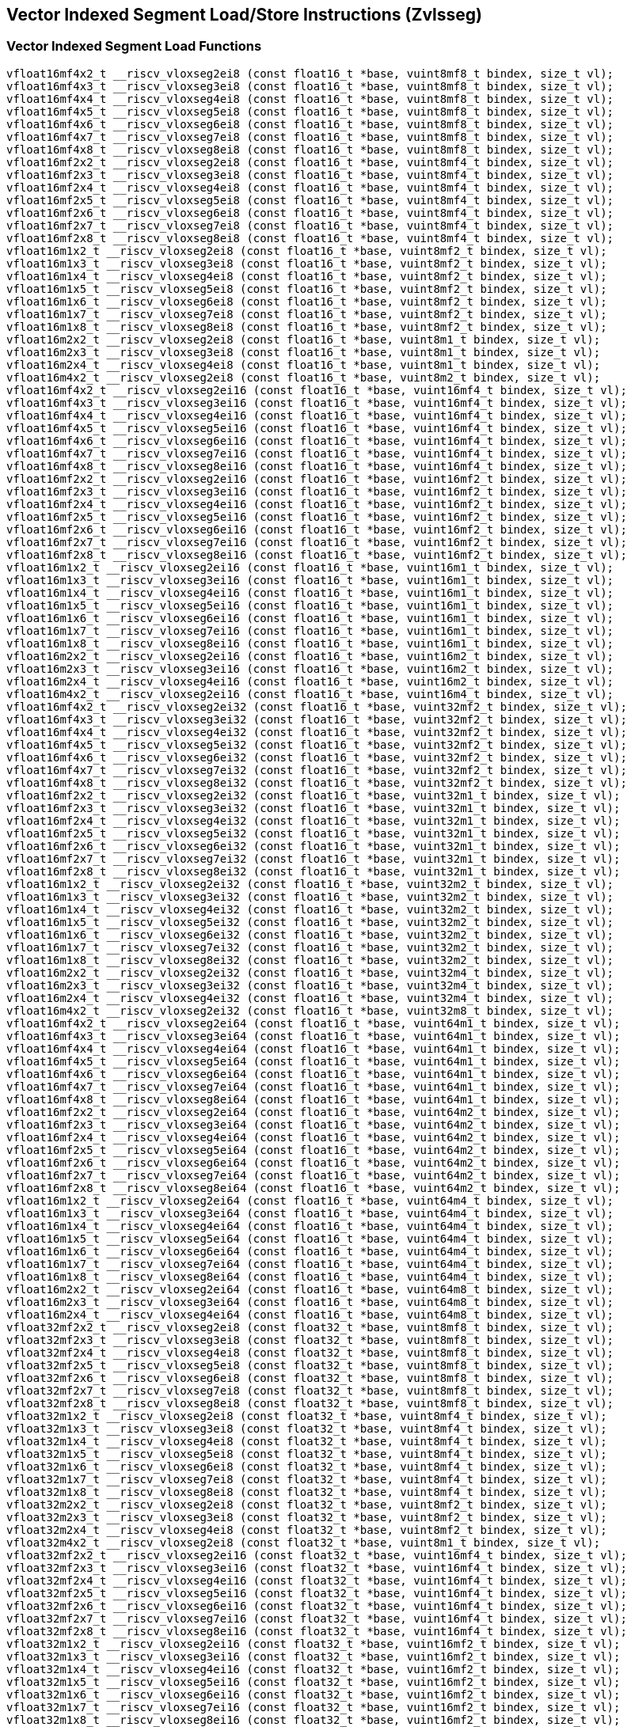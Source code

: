 
== Vector Indexed Segment Load/Store Instructions (Zvlsseg)

[[vector-indexed-segment-load]]
=== Vector Indexed Segment Load Functions

``` C
vfloat16mf4x2_t __riscv_vloxseg2ei8 (const float16_t *base, vuint8mf8_t bindex, size_t vl);
vfloat16mf4x3_t __riscv_vloxseg3ei8 (const float16_t *base, vuint8mf8_t bindex, size_t vl);
vfloat16mf4x4_t __riscv_vloxseg4ei8 (const float16_t *base, vuint8mf8_t bindex, size_t vl);
vfloat16mf4x5_t __riscv_vloxseg5ei8 (const float16_t *base, vuint8mf8_t bindex, size_t vl);
vfloat16mf4x6_t __riscv_vloxseg6ei8 (const float16_t *base, vuint8mf8_t bindex, size_t vl);
vfloat16mf4x7_t __riscv_vloxseg7ei8 (const float16_t *base, vuint8mf8_t bindex, size_t vl);
vfloat16mf4x8_t __riscv_vloxseg8ei8 (const float16_t *base, vuint8mf8_t bindex, size_t vl);
vfloat16mf2x2_t __riscv_vloxseg2ei8 (const float16_t *base, vuint8mf4_t bindex, size_t vl);
vfloat16mf2x3_t __riscv_vloxseg3ei8 (const float16_t *base, vuint8mf4_t bindex, size_t vl);
vfloat16mf2x4_t __riscv_vloxseg4ei8 (const float16_t *base, vuint8mf4_t bindex, size_t vl);
vfloat16mf2x5_t __riscv_vloxseg5ei8 (const float16_t *base, vuint8mf4_t bindex, size_t vl);
vfloat16mf2x6_t __riscv_vloxseg6ei8 (const float16_t *base, vuint8mf4_t bindex, size_t vl);
vfloat16mf2x7_t __riscv_vloxseg7ei8 (const float16_t *base, vuint8mf4_t bindex, size_t vl);
vfloat16mf2x8_t __riscv_vloxseg8ei8 (const float16_t *base, vuint8mf4_t bindex, size_t vl);
vfloat16m1x2_t __riscv_vloxseg2ei8 (const float16_t *base, vuint8mf2_t bindex, size_t vl);
vfloat16m1x3_t __riscv_vloxseg3ei8 (const float16_t *base, vuint8mf2_t bindex, size_t vl);
vfloat16m1x4_t __riscv_vloxseg4ei8 (const float16_t *base, vuint8mf2_t bindex, size_t vl);
vfloat16m1x5_t __riscv_vloxseg5ei8 (const float16_t *base, vuint8mf2_t bindex, size_t vl);
vfloat16m1x6_t __riscv_vloxseg6ei8 (const float16_t *base, vuint8mf2_t bindex, size_t vl);
vfloat16m1x7_t __riscv_vloxseg7ei8 (const float16_t *base, vuint8mf2_t bindex, size_t vl);
vfloat16m1x8_t __riscv_vloxseg8ei8 (const float16_t *base, vuint8mf2_t bindex, size_t vl);
vfloat16m2x2_t __riscv_vloxseg2ei8 (const float16_t *base, vuint8m1_t bindex, size_t vl);
vfloat16m2x3_t __riscv_vloxseg3ei8 (const float16_t *base, vuint8m1_t bindex, size_t vl);
vfloat16m2x4_t __riscv_vloxseg4ei8 (const float16_t *base, vuint8m1_t bindex, size_t vl);
vfloat16m4x2_t __riscv_vloxseg2ei8 (const float16_t *base, vuint8m2_t bindex, size_t vl);
vfloat16mf4x2_t __riscv_vloxseg2ei16 (const float16_t *base, vuint16mf4_t bindex, size_t vl);
vfloat16mf4x3_t __riscv_vloxseg3ei16 (const float16_t *base, vuint16mf4_t bindex, size_t vl);
vfloat16mf4x4_t __riscv_vloxseg4ei16 (const float16_t *base, vuint16mf4_t bindex, size_t vl);
vfloat16mf4x5_t __riscv_vloxseg5ei16 (const float16_t *base, vuint16mf4_t bindex, size_t vl);
vfloat16mf4x6_t __riscv_vloxseg6ei16 (const float16_t *base, vuint16mf4_t bindex, size_t vl);
vfloat16mf4x7_t __riscv_vloxseg7ei16 (const float16_t *base, vuint16mf4_t bindex, size_t vl);
vfloat16mf4x8_t __riscv_vloxseg8ei16 (const float16_t *base, vuint16mf4_t bindex, size_t vl);
vfloat16mf2x2_t __riscv_vloxseg2ei16 (const float16_t *base, vuint16mf2_t bindex, size_t vl);
vfloat16mf2x3_t __riscv_vloxseg3ei16 (const float16_t *base, vuint16mf2_t bindex, size_t vl);
vfloat16mf2x4_t __riscv_vloxseg4ei16 (const float16_t *base, vuint16mf2_t bindex, size_t vl);
vfloat16mf2x5_t __riscv_vloxseg5ei16 (const float16_t *base, vuint16mf2_t bindex, size_t vl);
vfloat16mf2x6_t __riscv_vloxseg6ei16 (const float16_t *base, vuint16mf2_t bindex, size_t vl);
vfloat16mf2x7_t __riscv_vloxseg7ei16 (const float16_t *base, vuint16mf2_t bindex, size_t vl);
vfloat16mf2x8_t __riscv_vloxseg8ei16 (const float16_t *base, vuint16mf2_t bindex, size_t vl);
vfloat16m1x2_t __riscv_vloxseg2ei16 (const float16_t *base, vuint16m1_t bindex, size_t vl);
vfloat16m1x3_t __riscv_vloxseg3ei16 (const float16_t *base, vuint16m1_t bindex, size_t vl);
vfloat16m1x4_t __riscv_vloxseg4ei16 (const float16_t *base, vuint16m1_t bindex, size_t vl);
vfloat16m1x5_t __riscv_vloxseg5ei16 (const float16_t *base, vuint16m1_t bindex, size_t vl);
vfloat16m1x6_t __riscv_vloxseg6ei16 (const float16_t *base, vuint16m1_t bindex, size_t vl);
vfloat16m1x7_t __riscv_vloxseg7ei16 (const float16_t *base, vuint16m1_t bindex, size_t vl);
vfloat16m1x8_t __riscv_vloxseg8ei16 (const float16_t *base, vuint16m1_t bindex, size_t vl);
vfloat16m2x2_t __riscv_vloxseg2ei16 (const float16_t *base, vuint16m2_t bindex, size_t vl);
vfloat16m2x3_t __riscv_vloxseg3ei16 (const float16_t *base, vuint16m2_t bindex, size_t vl);
vfloat16m2x4_t __riscv_vloxseg4ei16 (const float16_t *base, vuint16m2_t bindex, size_t vl);
vfloat16m4x2_t __riscv_vloxseg2ei16 (const float16_t *base, vuint16m4_t bindex, size_t vl);
vfloat16mf4x2_t __riscv_vloxseg2ei32 (const float16_t *base, vuint32mf2_t bindex, size_t vl);
vfloat16mf4x3_t __riscv_vloxseg3ei32 (const float16_t *base, vuint32mf2_t bindex, size_t vl);
vfloat16mf4x4_t __riscv_vloxseg4ei32 (const float16_t *base, vuint32mf2_t bindex, size_t vl);
vfloat16mf4x5_t __riscv_vloxseg5ei32 (const float16_t *base, vuint32mf2_t bindex, size_t vl);
vfloat16mf4x6_t __riscv_vloxseg6ei32 (const float16_t *base, vuint32mf2_t bindex, size_t vl);
vfloat16mf4x7_t __riscv_vloxseg7ei32 (const float16_t *base, vuint32mf2_t bindex, size_t vl);
vfloat16mf4x8_t __riscv_vloxseg8ei32 (const float16_t *base, vuint32mf2_t bindex, size_t vl);
vfloat16mf2x2_t __riscv_vloxseg2ei32 (const float16_t *base, vuint32m1_t bindex, size_t vl);
vfloat16mf2x3_t __riscv_vloxseg3ei32 (const float16_t *base, vuint32m1_t bindex, size_t vl);
vfloat16mf2x4_t __riscv_vloxseg4ei32 (const float16_t *base, vuint32m1_t bindex, size_t vl);
vfloat16mf2x5_t __riscv_vloxseg5ei32 (const float16_t *base, vuint32m1_t bindex, size_t vl);
vfloat16mf2x6_t __riscv_vloxseg6ei32 (const float16_t *base, vuint32m1_t bindex, size_t vl);
vfloat16mf2x7_t __riscv_vloxseg7ei32 (const float16_t *base, vuint32m1_t bindex, size_t vl);
vfloat16mf2x8_t __riscv_vloxseg8ei32 (const float16_t *base, vuint32m1_t bindex, size_t vl);
vfloat16m1x2_t __riscv_vloxseg2ei32 (const float16_t *base, vuint32m2_t bindex, size_t vl);
vfloat16m1x3_t __riscv_vloxseg3ei32 (const float16_t *base, vuint32m2_t bindex, size_t vl);
vfloat16m1x4_t __riscv_vloxseg4ei32 (const float16_t *base, vuint32m2_t bindex, size_t vl);
vfloat16m1x5_t __riscv_vloxseg5ei32 (const float16_t *base, vuint32m2_t bindex, size_t vl);
vfloat16m1x6_t __riscv_vloxseg6ei32 (const float16_t *base, vuint32m2_t bindex, size_t vl);
vfloat16m1x7_t __riscv_vloxseg7ei32 (const float16_t *base, vuint32m2_t bindex, size_t vl);
vfloat16m1x8_t __riscv_vloxseg8ei32 (const float16_t *base, vuint32m2_t bindex, size_t vl);
vfloat16m2x2_t __riscv_vloxseg2ei32 (const float16_t *base, vuint32m4_t bindex, size_t vl);
vfloat16m2x3_t __riscv_vloxseg3ei32 (const float16_t *base, vuint32m4_t bindex, size_t vl);
vfloat16m2x4_t __riscv_vloxseg4ei32 (const float16_t *base, vuint32m4_t bindex, size_t vl);
vfloat16m4x2_t __riscv_vloxseg2ei32 (const float16_t *base, vuint32m8_t bindex, size_t vl);
vfloat16mf4x2_t __riscv_vloxseg2ei64 (const float16_t *base, vuint64m1_t bindex, size_t vl);
vfloat16mf4x3_t __riscv_vloxseg3ei64 (const float16_t *base, vuint64m1_t bindex, size_t vl);
vfloat16mf4x4_t __riscv_vloxseg4ei64 (const float16_t *base, vuint64m1_t bindex, size_t vl);
vfloat16mf4x5_t __riscv_vloxseg5ei64 (const float16_t *base, vuint64m1_t bindex, size_t vl);
vfloat16mf4x6_t __riscv_vloxseg6ei64 (const float16_t *base, vuint64m1_t bindex, size_t vl);
vfloat16mf4x7_t __riscv_vloxseg7ei64 (const float16_t *base, vuint64m1_t bindex, size_t vl);
vfloat16mf4x8_t __riscv_vloxseg8ei64 (const float16_t *base, vuint64m1_t bindex, size_t vl);
vfloat16mf2x2_t __riscv_vloxseg2ei64 (const float16_t *base, vuint64m2_t bindex, size_t vl);
vfloat16mf2x3_t __riscv_vloxseg3ei64 (const float16_t *base, vuint64m2_t bindex, size_t vl);
vfloat16mf2x4_t __riscv_vloxseg4ei64 (const float16_t *base, vuint64m2_t bindex, size_t vl);
vfloat16mf2x5_t __riscv_vloxseg5ei64 (const float16_t *base, vuint64m2_t bindex, size_t vl);
vfloat16mf2x6_t __riscv_vloxseg6ei64 (const float16_t *base, vuint64m2_t bindex, size_t vl);
vfloat16mf2x7_t __riscv_vloxseg7ei64 (const float16_t *base, vuint64m2_t bindex, size_t vl);
vfloat16mf2x8_t __riscv_vloxseg8ei64 (const float16_t *base, vuint64m2_t bindex, size_t vl);
vfloat16m1x2_t __riscv_vloxseg2ei64 (const float16_t *base, vuint64m4_t bindex, size_t vl);
vfloat16m1x3_t __riscv_vloxseg3ei64 (const float16_t *base, vuint64m4_t bindex, size_t vl);
vfloat16m1x4_t __riscv_vloxseg4ei64 (const float16_t *base, vuint64m4_t bindex, size_t vl);
vfloat16m1x5_t __riscv_vloxseg5ei64 (const float16_t *base, vuint64m4_t bindex, size_t vl);
vfloat16m1x6_t __riscv_vloxseg6ei64 (const float16_t *base, vuint64m4_t bindex, size_t vl);
vfloat16m1x7_t __riscv_vloxseg7ei64 (const float16_t *base, vuint64m4_t bindex, size_t vl);
vfloat16m1x8_t __riscv_vloxseg8ei64 (const float16_t *base, vuint64m4_t bindex, size_t vl);
vfloat16m2x2_t __riscv_vloxseg2ei64 (const float16_t *base, vuint64m8_t bindex, size_t vl);
vfloat16m2x3_t __riscv_vloxseg3ei64 (const float16_t *base, vuint64m8_t bindex, size_t vl);
vfloat16m2x4_t __riscv_vloxseg4ei64 (const float16_t *base, vuint64m8_t bindex, size_t vl);
vfloat32mf2x2_t __riscv_vloxseg2ei8 (const float32_t *base, vuint8mf8_t bindex, size_t vl);
vfloat32mf2x3_t __riscv_vloxseg3ei8 (const float32_t *base, vuint8mf8_t bindex, size_t vl);
vfloat32mf2x4_t __riscv_vloxseg4ei8 (const float32_t *base, vuint8mf8_t bindex, size_t vl);
vfloat32mf2x5_t __riscv_vloxseg5ei8 (const float32_t *base, vuint8mf8_t bindex, size_t vl);
vfloat32mf2x6_t __riscv_vloxseg6ei8 (const float32_t *base, vuint8mf8_t bindex, size_t vl);
vfloat32mf2x7_t __riscv_vloxseg7ei8 (const float32_t *base, vuint8mf8_t bindex, size_t vl);
vfloat32mf2x8_t __riscv_vloxseg8ei8 (const float32_t *base, vuint8mf8_t bindex, size_t vl);
vfloat32m1x2_t __riscv_vloxseg2ei8 (const float32_t *base, vuint8mf4_t bindex, size_t vl);
vfloat32m1x3_t __riscv_vloxseg3ei8 (const float32_t *base, vuint8mf4_t bindex, size_t vl);
vfloat32m1x4_t __riscv_vloxseg4ei8 (const float32_t *base, vuint8mf4_t bindex, size_t vl);
vfloat32m1x5_t __riscv_vloxseg5ei8 (const float32_t *base, vuint8mf4_t bindex, size_t vl);
vfloat32m1x6_t __riscv_vloxseg6ei8 (const float32_t *base, vuint8mf4_t bindex, size_t vl);
vfloat32m1x7_t __riscv_vloxseg7ei8 (const float32_t *base, vuint8mf4_t bindex, size_t vl);
vfloat32m1x8_t __riscv_vloxseg8ei8 (const float32_t *base, vuint8mf4_t bindex, size_t vl);
vfloat32m2x2_t __riscv_vloxseg2ei8 (const float32_t *base, vuint8mf2_t bindex, size_t vl);
vfloat32m2x3_t __riscv_vloxseg3ei8 (const float32_t *base, vuint8mf2_t bindex, size_t vl);
vfloat32m2x4_t __riscv_vloxseg4ei8 (const float32_t *base, vuint8mf2_t bindex, size_t vl);
vfloat32m4x2_t __riscv_vloxseg2ei8 (const float32_t *base, vuint8m1_t bindex, size_t vl);
vfloat32mf2x2_t __riscv_vloxseg2ei16 (const float32_t *base, vuint16mf4_t bindex, size_t vl);
vfloat32mf2x3_t __riscv_vloxseg3ei16 (const float32_t *base, vuint16mf4_t bindex, size_t vl);
vfloat32mf2x4_t __riscv_vloxseg4ei16 (const float32_t *base, vuint16mf4_t bindex, size_t vl);
vfloat32mf2x5_t __riscv_vloxseg5ei16 (const float32_t *base, vuint16mf4_t bindex, size_t vl);
vfloat32mf2x6_t __riscv_vloxseg6ei16 (const float32_t *base, vuint16mf4_t bindex, size_t vl);
vfloat32mf2x7_t __riscv_vloxseg7ei16 (const float32_t *base, vuint16mf4_t bindex, size_t vl);
vfloat32mf2x8_t __riscv_vloxseg8ei16 (const float32_t *base, vuint16mf4_t bindex, size_t vl);
vfloat32m1x2_t __riscv_vloxseg2ei16 (const float32_t *base, vuint16mf2_t bindex, size_t vl);
vfloat32m1x3_t __riscv_vloxseg3ei16 (const float32_t *base, vuint16mf2_t bindex, size_t vl);
vfloat32m1x4_t __riscv_vloxseg4ei16 (const float32_t *base, vuint16mf2_t bindex, size_t vl);
vfloat32m1x5_t __riscv_vloxseg5ei16 (const float32_t *base, vuint16mf2_t bindex, size_t vl);
vfloat32m1x6_t __riscv_vloxseg6ei16 (const float32_t *base, vuint16mf2_t bindex, size_t vl);
vfloat32m1x7_t __riscv_vloxseg7ei16 (const float32_t *base, vuint16mf2_t bindex, size_t vl);
vfloat32m1x8_t __riscv_vloxseg8ei16 (const float32_t *base, vuint16mf2_t bindex, size_t vl);
vfloat32m2x2_t __riscv_vloxseg2ei16 (const float32_t *base, vuint16m1_t bindex, size_t vl);
vfloat32m2x3_t __riscv_vloxseg3ei16 (const float32_t *base, vuint16m1_t bindex, size_t vl);
vfloat32m2x4_t __riscv_vloxseg4ei16 (const float32_t *base, vuint16m1_t bindex, size_t vl);
vfloat32m4x2_t __riscv_vloxseg2ei16 (const float32_t *base, vuint16m2_t bindex, size_t vl);
vfloat32mf2x2_t __riscv_vloxseg2ei32 (const float32_t *base, vuint32mf2_t bindex, size_t vl);
vfloat32mf2x3_t __riscv_vloxseg3ei32 (const float32_t *base, vuint32mf2_t bindex, size_t vl);
vfloat32mf2x4_t __riscv_vloxseg4ei32 (const float32_t *base, vuint32mf2_t bindex, size_t vl);
vfloat32mf2x5_t __riscv_vloxseg5ei32 (const float32_t *base, vuint32mf2_t bindex, size_t vl);
vfloat32mf2x6_t __riscv_vloxseg6ei32 (const float32_t *base, vuint32mf2_t bindex, size_t vl);
vfloat32mf2x7_t __riscv_vloxseg7ei32 (const float32_t *base, vuint32mf2_t bindex, size_t vl);
vfloat32mf2x8_t __riscv_vloxseg8ei32 (const float32_t *base, vuint32mf2_t bindex, size_t vl);
vfloat32m1x2_t __riscv_vloxseg2ei32 (const float32_t *base, vuint32m1_t bindex, size_t vl);
vfloat32m1x3_t __riscv_vloxseg3ei32 (const float32_t *base, vuint32m1_t bindex, size_t vl);
vfloat32m1x4_t __riscv_vloxseg4ei32 (const float32_t *base, vuint32m1_t bindex, size_t vl);
vfloat32m1x5_t __riscv_vloxseg5ei32 (const float32_t *base, vuint32m1_t bindex, size_t vl);
vfloat32m1x6_t __riscv_vloxseg6ei32 (const float32_t *base, vuint32m1_t bindex, size_t vl);
vfloat32m1x7_t __riscv_vloxseg7ei32 (const float32_t *base, vuint32m1_t bindex, size_t vl);
vfloat32m1x8_t __riscv_vloxseg8ei32 (const float32_t *base, vuint32m1_t bindex, size_t vl);
vfloat32m2x2_t __riscv_vloxseg2ei32 (const float32_t *base, vuint32m2_t bindex, size_t vl);
vfloat32m2x3_t __riscv_vloxseg3ei32 (const float32_t *base, vuint32m2_t bindex, size_t vl);
vfloat32m2x4_t __riscv_vloxseg4ei32 (const float32_t *base, vuint32m2_t bindex, size_t vl);
vfloat32m4x2_t __riscv_vloxseg2ei32 (const float32_t *base, vuint32m4_t bindex, size_t vl);
vfloat32mf2x2_t __riscv_vloxseg2ei64 (const float32_t *base, vuint64m1_t bindex, size_t vl);
vfloat32mf2x3_t __riscv_vloxseg3ei64 (const float32_t *base, vuint64m1_t bindex, size_t vl);
vfloat32mf2x4_t __riscv_vloxseg4ei64 (const float32_t *base, vuint64m1_t bindex, size_t vl);
vfloat32mf2x5_t __riscv_vloxseg5ei64 (const float32_t *base, vuint64m1_t bindex, size_t vl);
vfloat32mf2x6_t __riscv_vloxseg6ei64 (const float32_t *base, vuint64m1_t bindex, size_t vl);
vfloat32mf2x7_t __riscv_vloxseg7ei64 (const float32_t *base, vuint64m1_t bindex, size_t vl);
vfloat32mf2x8_t __riscv_vloxseg8ei64 (const float32_t *base, vuint64m1_t bindex, size_t vl);
vfloat32m1x2_t __riscv_vloxseg2ei64 (const float32_t *base, vuint64m2_t bindex, size_t vl);
vfloat32m1x3_t __riscv_vloxseg3ei64 (const float32_t *base, vuint64m2_t bindex, size_t vl);
vfloat32m1x4_t __riscv_vloxseg4ei64 (const float32_t *base, vuint64m2_t bindex, size_t vl);
vfloat32m1x5_t __riscv_vloxseg5ei64 (const float32_t *base, vuint64m2_t bindex, size_t vl);
vfloat32m1x6_t __riscv_vloxseg6ei64 (const float32_t *base, vuint64m2_t bindex, size_t vl);
vfloat32m1x7_t __riscv_vloxseg7ei64 (const float32_t *base, vuint64m2_t bindex, size_t vl);
vfloat32m1x8_t __riscv_vloxseg8ei64 (const float32_t *base, vuint64m2_t bindex, size_t vl);
vfloat32m2x2_t __riscv_vloxseg2ei64 (const float32_t *base, vuint64m4_t bindex, size_t vl);
vfloat32m2x3_t __riscv_vloxseg3ei64 (const float32_t *base, vuint64m4_t bindex, size_t vl);
vfloat32m2x4_t __riscv_vloxseg4ei64 (const float32_t *base, vuint64m4_t bindex, size_t vl);
vfloat32m4x2_t __riscv_vloxseg2ei64 (const float32_t *base, vuint64m8_t bindex, size_t vl);
vfloat64m1x2_t __riscv_vloxseg2ei8 (const float64_t *base, vuint8mf8_t bindex, size_t vl);
vfloat64m1x3_t __riscv_vloxseg3ei8 (const float64_t *base, vuint8mf8_t bindex, size_t vl);
vfloat64m1x4_t __riscv_vloxseg4ei8 (const float64_t *base, vuint8mf8_t bindex, size_t vl);
vfloat64m1x5_t __riscv_vloxseg5ei8 (const float64_t *base, vuint8mf8_t bindex, size_t vl);
vfloat64m1x6_t __riscv_vloxseg6ei8 (const float64_t *base, vuint8mf8_t bindex, size_t vl);
vfloat64m1x7_t __riscv_vloxseg7ei8 (const float64_t *base, vuint8mf8_t bindex, size_t vl);
vfloat64m1x8_t __riscv_vloxseg8ei8 (const float64_t *base, vuint8mf8_t bindex, size_t vl);
vfloat64m2x2_t __riscv_vloxseg2ei8 (const float64_t *base, vuint8mf4_t bindex, size_t vl);
vfloat64m2x3_t __riscv_vloxseg3ei8 (const float64_t *base, vuint8mf4_t bindex, size_t vl);
vfloat64m2x4_t __riscv_vloxseg4ei8 (const float64_t *base, vuint8mf4_t bindex, size_t vl);
vfloat64m4x2_t __riscv_vloxseg2ei8 (const float64_t *base, vuint8mf2_t bindex, size_t vl);
vfloat64m1x2_t __riscv_vloxseg2ei16 (const float64_t *base, vuint16mf4_t bindex, size_t vl);
vfloat64m1x3_t __riscv_vloxseg3ei16 (const float64_t *base, vuint16mf4_t bindex, size_t vl);
vfloat64m1x4_t __riscv_vloxseg4ei16 (const float64_t *base, vuint16mf4_t bindex, size_t vl);
vfloat64m1x5_t __riscv_vloxseg5ei16 (const float64_t *base, vuint16mf4_t bindex, size_t vl);
vfloat64m1x6_t __riscv_vloxseg6ei16 (const float64_t *base, vuint16mf4_t bindex, size_t vl);
vfloat64m1x7_t __riscv_vloxseg7ei16 (const float64_t *base, vuint16mf4_t bindex, size_t vl);
vfloat64m1x8_t __riscv_vloxseg8ei16 (const float64_t *base, vuint16mf4_t bindex, size_t vl);
vfloat64m2x2_t __riscv_vloxseg2ei16 (const float64_t *base, vuint16mf2_t bindex, size_t vl);
vfloat64m2x3_t __riscv_vloxseg3ei16 (const float64_t *base, vuint16mf2_t bindex, size_t vl);
vfloat64m2x4_t __riscv_vloxseg4ei16 (const float64_t *base, vuint16mf2_t bindex, size_t vl);
vfloat64m4x2_t __riscv_vloxseg2ei16 (const float64_t *base, vuint16m1_t bindex, size_t vl);
vfloat64m1x2_t __riscv_vloxseg2ei32 (const float64_t *base, vuint32mf2_t bindex, size_t vl);
vfloat64m1x3_t __riscv_vloxseg3ei32 (const float64_t *base, vuint32mf2_t bindex, size_t vl);
vfloat64m1x4_t __riscv_vloxseg4ei32 (const float64_t *base, vuint32mf2_t bindex, size_t vl);
vfloat64m1x5_t __riscv_vloxseg5ei32 (const float64_t *base, vuint32mf2_t bindex, size_t vl);
vfloat64m1x6_t __riscv_vloxseg6ei32 (const float64_t *base, vuint32mf2_t bindex, size_t vl);
vfloat64m1x7_t __riscv_vloxseg7ei32 (const float64_t *base, vuint32mf2_t bindex, size_t vl);
vfloat64m1x8_t __riscv_vloxseg8ei32 (const float64_t *base, vuint32mf2_t bindex, size_t vl);
vfloat64m2x2_t __riscv_vloxseg2ei32 (const float64_t *base, vuint32m1_t bindex, size_t vl);
vfloat64m2x3_t __riscv_vloxseg3ei32 (const float64_t *base, vuint32m1_t bindex, size_t vl);
vfloat64m2x4_t __riscv_vloxseg4ei32 (const float64_t *base, vuint32m1_t bindex, size_t vl);
vfloat64m4x2_t __riscv_vloxseg2ei32 (const float64_t *base, vuint32m2_t bindex, size_t vl);
vfloat64m1x2_t __riscv_vloxseg2ei64 (const float64_t *base, vuint64m1_t bindex, size_t vl);
vfloat64m1x3_t __riscv_vloxseg3ei64 (const float64_t *base, vuint64m1_t bindex, size_t vl);
vfloat64m1x4_t __riscv_vloxseg4ei64 (const float64_t *base, vuint64m1_t bindex, size_t vl);
vfloat64m1x5_t __riscv_vloxseg5ei64 (const float64_t *base, vuint64m1_t bindex, size_t vl);
vfloat64m1x6_t __riscv_vloxseg6ei64 (const float64_t *base, vuint64m1_t bindex, size_t vl);
vfloat64m1x7_t __riscv_vloxseg7ei64 (const float64_t *base, vuint64m1_t bindex, size_t vl);
vfloat64m1x8_t __riscv_vloxseg8ei64 (const float64_t *base, vuint64m1_t bindex, size_t vl);
vfloat64m2x2_t __riscv_vloxseg2ei64 (const float64_t *base, vuint64m2_t bindex, size_t vl);
vfloat64m2x3_t __riscv_vloxseg3ei64 (const float64_t *base, vuint64m2_t bindex, size_t vl);
vfloat64m2x4_t __riscv_vloxseg4ei64 (const float64_t *base, vuint64m2_t bindex, size_t vl);
vfloat64m4x2_t __riscv_vloxseg2ei64 (const float64_t *base, vuint64m4_t bindex, size_t vl);
vfloat16mf4x2_t __riscv_vluxseg2ei8 (const float16_t *base, vuint8mf8_t bindex, size_t vl);
vfloat16mf4x3_t __riscv_vluxseg3ei8 (const float16_t *base, vuint8mf8_t bindex, size_t vl);
vfloat16mf4x4_t __riscv_vluxseg4ei8 (const float16_t *base, vuint8mf8_t bindex, size_t vl);
vfloat16mf4x5_t __riscv_vluxseg5ei8 (const float16_t *base, vuint8mf8_t bindex, size_t vl);
vfloat16mf4x6_t __riscv_vluxseg6ei8 (const float16_t *base, vuint8mf8_t bindex, size_t vl);
vfloat16mf4x7_t __riscv_vluxseg7ei8 (const float16_t *base, vuint8mf8_t bindex, size_t vl);
vfloat16mf4x8_t __riscv_vluxseg8ei8 (const float16_t *base, vuint8mf8_t bindex, size_t vl);
vfloat16mf2x2_t __riscv_vluxseg2ei8 (const float16_t *base, vuint8mf4_t bindex, size_t vl);
vfloat16mf2x3_t __riscv_vluxseg3ei8 (const float16_t *base, vuint8mf4_t bindex, size_t vl);
vfloat16mf2x4_t __riscv_vluxseg4ei8 (const float16_t *base, vuint8mf4_t bindex, size_t vl);
vfloat16mf2x5_t __riscv_vluxseg5ei8 (const float16_t *base, vuint8mf4_t bindex, size_t vl);
vfloat16mf2x6_t __riscv_vluxseg6ei8 (const float16_t *base, vuint8mf4_t bindex, size_t vl);
vfloat16mf2x7_t __riscv_vluxseg7ei8 (const float16_t *base, vuint8mf4_t bindex, size_t vl);
vfloat16mf2x8_t __riscv_vluxseg8ei8 (const float16_t *base, vuint8mf4_t bindex, size_t vl);
vfloat16m1x2_t __riscv_vluxseg2ei8 (const float16_t *base, vuint8mf2_t bindex, size_t vl);
vfloat16m1x3_t __riscv_vluxseg3ei8 (const float16_t *base, vuint8mf2_t bindex, size_t vl);
vfloat16m1x4_t __riscv_vluxseg4ei8 (const float16_t *base, vuint8mf2_t bindex, size_t vl);
vfloat16m1x5_t __riscv_vluxseg5ei8 (const float16_t *base, vuint8mf2_t bindex, size_t vl);
vfloat16m1x6_t __riscv_vluxseg6ei8 (const float16_t *base, vuint8mf2_t bindex, size_t vl);
vfloat16m1x7_t __riscv_vluxseg7ei8 (const float16_t *base, vuint8mf2_t bindex, size_t vl);
vfloat16m1x8_t __riscv_vluxseg8ei8 (const float16_t *base, vuint8mf2_t bindex, size_t vl);
vfloat16m2x2_t __riscv_vluxseg2ei8 (const float16_t *base, vuint8m1_t bindex, size_t vl);
vfloat16m2x3_t __riscv_vluxseg3ei8 (const float16_t *base, vuint8m1_t bindex, size_t vl);
vfloat16m2x4_t __riscv_vluxseg4ei8 (const float16_t *base, vuint8m1_t bindex, size_t vl);
vfloat16m4x2_t __riscv_vluxseg2ei8 (const float16_t *base, vuint8m2_t bindex, size_t vl);
vfloat16mf4x2_t __riscv_vluxseg2ei16 (const float16_t *base, vuint16mf4_t bindex, size_t vl);
vfloat16mf4x3_t __riscv_vluxseg3ei16 (const float16_t *base, vuint16mf4_t bindex, size_t vl);
vfloat16mf4x4_t __riscv_vluxseg4ei16 (const float16_t *base, vuint16mf4_t bindex, size_t vl);
vfloat16mf4x5_t __riscv_vluxseg5ei16 (const float16_t *base, vuint16mf4_t bindex, size_t vl);
vfloat16mf4x6_t __riscv_vluxseg6ei16 (const float16_t *base, vuint16mf4_t bindex, size_t vl);
vfloat16mf4x7_t __riscv_vluxseg7ei16 (const float16_t *base, vuint16mf4_t bindex, size_t vl);
vfloat16mf4x8_t __riscv_vluxseg8ei16 (const float16_t *base, vuint16mf4_t bindex, size_t vl);
vfloat16mf2x2_t __riscv_vluxseg2ei16 (const float16_t *base, vuint16mf2_t bindex, size_t vl);
vfloat16mf2x3_t __riscv_vluxseg3ei16 (const float16_t *base, vuint16mf2_t bindex, size_t vl);
vfloat16mf2x4_t __riscv_vluxseg4ei16 (const float16_t *base, vuint16mf2_t bindex, size_t vl);
vfloat16mf2x5_t __riscv_vluxseg5ei16 (const float16_t *base, vuint16mf2_t bindex, size_t vl);
vfloat16mf2x6_t __riscv_vluxseg6ei16 (const float16_t *base, vuint16mf2_t bindex, size_t vl);
vfloat16mf2x7_t __riscv_vluxseg7ei16 (const float16_t *base, vuint16mf2_t bindex, size_t vl);
vfloat16mf2x8_t __riscv_vluxseg8ei16 (const float16_t *base, vuint16mf2_t bindex, size_t vl);
vfloat16m1x2_t __riscv_vluxseg2ei16 (const float16_t *base, vuint16m1_t bindex, size_t vl);
vfloat16m1x3_t __riscv_vluxseg3ei16 (const float16_t *base, vuint16m1_t bindex, size_t vl);
vfloat16m1x4_t __riscv_vluxseg4ei16 (const float16_t *base, vuint16m1_t bindex, size_t vl);
vfloat16m1x5_t __riscv_vluxseg5ei16 (const float16_t *base, vuint16m1_t bindex, size_t vl);
vfloat16m1x6_t __riscv_vluxseg6ei16 (const float16_t *base, vuint16m1_t bindex, size_t vl);
vfloat16m1x7_t __riscv_vluxseg7ei16 (const float16_t *base, vuint16m1_t bindex, size_t vl);
vfloat16m1x8_t __riscv_vluxseg8ei16 (const float16_t *base, vuint16m1_t bindex, size_t vl);
vfloat16m2x2_t __riscv_vluxseg2ei16 (const float16_t *base, vuint16m2_t bindex, size_t vl);
vfloat16m2x3_t __riscv_vluxseg3ei16 (const float16_t *base, vuint16m2_t bindex, size_t vl);
vfloat16m2x4_t __riscv_vluxseg4ei16 (const float16_t *base, vuint16m2_t bindex, size_t vl);
vfloat16m4x2_t __riscv_vluxseg2ei16 (const float16_t *base, vuint16m4_t bindex, size_t vl);
vfloat16mf4x2_t __riscv_vluxseg2ei32 (const float16_t *base, vuint32mf2_t bindex, size_t vl);
vfloat16mf4x3_t __riscv_vluxseg3ei32 (const float16_t *base, vuint32mf2_t bindex, size_t vl);
vfloat16mf4x4_t __riscv_vluxseg4ei32 (const float16_t *base, vuint32mf2_t bindex, size_t vl);
vfloat16mf4x5_t __riscv_vluxseg5ei32 (const float16_t *base, vuint32mf2_t bindex, size_t vl);
vfloat16mf4x6_t __riscv_vluxseg6ei32 (const float16_t *base, vuint32mf2_t bindex, size_t vl);
vfloat16mf4x7_t __riscv_vluxseg7ei32 (const float16_t *base, vuint32mf2_t bindex, size_t vl);
vfloat16mf4x8_t __riscv_vluxseg8ei32 (const float16_t *base, vuint32mf2_t bindex, size_t vl);
vfloat16mf2x2_t __riscv_vluxseg2ei32 (const float16_t *base, vuint32m1_t bindex, size_t vl);
vfloat16mf2x3_t __riscv_vluxseg3ei32 (const float16_t *base, vuint32m1_t bindex, size_t vl);
vfloat16mf2x4_t __riscv_vluxseg4ei32 (const float16_t *base, vuint32m1_t bindex, size_t vl);
vfloat16mf2x5_t __riscv_vluxseg5ei32 (const float16_t *base, vuint32m1_t bindex, size_t vl);
vfloat16mf2x6_t __riscv_vluxseg6ei32 (const float16_t *base, vuint32m1_t bindex, size_t vl);
vfloat16mf2x7_t __riscv_vluxseg7ei32 (const float16_t *base, vuint32m1_t bindex, size_t vl);
vfloat16mf2x8_t __riscv_vluxseg8ei32 (const float16_t *base, vuint32m1_t bindex, size_t vl);
vfloat16m1x2_t __riscv_vluxseg2ei32 (const float16_t *base, vuint32m2_t bindex, size_t vl);
vfloat16m1x3_t __riscv_vluxseg3ei32 (const float16_t *base, vuint32m2_t bindex, size_t vl);
vfloat16m1x4_t __riscv_vluxseg4ei32 (const float16_t *base, vuint32m2_t bindex, size_t vl);
vfloat16m1x5_t __riscv_vluxseg5ei32 (const float16_t *base, vuint32m2_t bindex, size_t vl);
vfloat16m1x6_t __riscv_vluxseg6ei32 (const float16_t *base, vuint32m2_t bindex, size_t vl);
vfloat16m1x7_t __riscv_vluxseg7ei32 (const float16_t *base, vuint32m2_t bindex, size_t vl);
vfloat16m1x8_t __riscv_vluxseg8ei32 (const float16_t *base, vuint32m2_t bindex, size_t vl);
vfloat16m2x2_t __riscv_vluxseg2ei32 (const float16_t *base, vuint32m4_t bindex, size_t vl);
vfloat16m2x3_t __riscv_vluxseg3ei32 (const float16_t *base, vuint32m4_t bindex, size_t vl);
vfloat16m2x4_t __riscv_vluxseg4ei32 (const float16_t *base, vuint32m4_t bindex, size_t vl);
vfloat16m4x2_t __riscv_vluxseg2ei32 (const float16_t *base, vuint32m8_t bindex, size_t vl);
vfloat16mf4x2_t __riscv_vluxseg2ei64 (const float16_t *base, vuint64m1_t bindex, size_t vl);
vfloat16mf4x3_t __riscv_vluxseg3ei64 (const float16_t *base, vuint64m1_t bindex, size_t vl);
vfloat16mf4x4_t __riscv_vluxseg4ei64 (const float16_t *base, vuint64m1_t bindex, size_t vl);
vfloat16mf4x5_t __riscv_vluxseg5ei64 (const float16_t *base, vuint64m1_t bindex, size_t vl);
vfloat16mf4x6_t __riscv_vluxseg6ei64 (const float16_t *base, vuint64m1_t bindex, size_t vl);
vfloat16mf4x7_t __riscv_vluxseg7ei64 (const float16_t *base, vuint64m1_t bindex, size_t vl);
vfloat16mf4x8_t __riscv_vluxseg8ei64 (const float16_t *base, vuint64m1_t bindex, size_t vl);
vfloat16mf2x2_t __riscv_vluxseg2ei64 (const float16_t *base, vuint64m2_t bindex, size_t vl);
vfloat16mf2x3_t __riscv_vluxseg3ei64 (const float16_t *base, vuint64m2_t bindex, size_t vl);
vfloat16mf2x4_t __riscv_vluxseg4ei64 (const float16_t *base, vuint64m2_t bindex, size_t vl);
vfloat16mf2x5_t __riscv_vluxseg5ei64 (const float16_t *base, vuint64m2_t bindex, size_t vl);
vfloat16mf2x6_t __riscv_vluxseg6ei64 (const float16_t *base, vuint64m2_t bindex, size_t vl);
vfloat16mf2x7_t __riscv_vluxseg7ei64 (const float16_t *base, vuint64m2_t bindex, size_t vl);
vfloat16mf2x8_t __riscv_vluxseg8ei64 (const float16_t *base, vuint64m2_t bindex, size_t vl);
vfloat16m1x2_t __riscv_vluxseg2ei64 (const float16_t *base, vuint64m4_t bindex, size_t vl);
vfloat16m1x3_t __riscv_vluxseg3ei64 (const float16_t *base, vuint64m4_t bindex, size_t vl);
vfloat16m1x4_t __riscv_vluxseg4ei64 (const float16_t *base, vuint64m4_t bindex, size_t vl);
vfloat16m1x5_t __riscv_vluxseg5ei64 (const float16_t *base, vuint64m4_t bindex, size_t vl);
vfloat16m1x6_t __riscv_vluxseg6ei64 (const float16_t *base, vuint64m4_t bindex, size_t vl);
vfloat16m1x7_t __riscv_vluxseg7ei64 (const float16_t *base, vuint64m4_t bindex, size_t vl);
vfloat16m1x8_t __riscv_vluxseg8ei64 (const float16_t *base, vuint64m4_t bindex, size_t vl);
vfloat16m2x2_t __riscv_vluxseg2ei64 (const float16_t *base, vuint64m8_t bindex, size_t vl);
vfloat16m2x3_t __riscv_vluxseg3ei64 (const float16_t *base, vuint64m8_t bindex, size_t vl);
vfloat16m2x4_t __riscv_vluxseg4ei64 (const float16_t *base, vuint64m8_t bindex, size_t vl);
vfloat32mf2x2_t __riscv_vluxseg2ei8 (const float32_t *base, vuint8mf8_t bindex, size_t vl);
vfloat32mf2x3_t __riscv_vluxseg3ei8 (const float32_t *base, vuint8mf8_t bindex, size_t vl);
vfloat32mf2x4_t __riscv_vluxseg4ei8 (const float32_t *base, vuint8mf8_t bindex, size_t vl);
vfloat32mf2x5_t __riscv_vluxseg5ei8 (const float32_t *base, vuint8mf8_t bindex, size_t vl);
vfloat32mf2x6_t __riscv_vluxseg6ei8 (const float32_t *base, vuint8mf8_t bindex, size_t vl);
vfloat32mf2x7_t __riscv_vluxseg7ei8 (const float32_t *base, vuint8mf8_t bindex, size_t vl);
vfloat32mf2x8_t __riscv_vluxseg8ei8 (const float32_t *base, vuint8mf8_t bindex, size_t vl);
vfloat32m1x2_t __riscv_vluxseg2ei8 (const float32_t *base, vuint8mf4_t bindex, size_t vl);
vfloat32m1x3_t __riscv_vluxseg3ei8 (const float32_t *base, vuint8mf4_t bindex, size_t vl);
vfloat32m1x4_t __riscv_vluxseg4ei8 (const float32_t *base, vuint8mf4_t bindex, size_t vl);
vfloat32m1x5_t __riscv_vluxseg5ei8 (const float32_t *base, vuint8mf4_t bindex, size_t vl);
vfloat32m1x6_t __riscv_vluxseg6ei8 (const float32_t *base, vuint8mf4_t bindex, size_t vl);
vfloat32m1x7_t __riscv_vluxseg7ei8 (const float32_t *base, vuint8mf4_t bindex, size_t vl);
vfloat32m1x8_t __riscv_vluxseg8ei8 (const float32_t *base, vuint8mf4_t bindex, size_t vl);
vfloat32m2x2_t __riscv_vluxseg2ei8 (const float32_t *base, vuint8mf2_t bindex, size_t vl);
vfloat32m2x3_t __riscv_vluxseg3ei8 (const float32_t *base, vuint8mf2_t bindex, size_t vl);
vfloat32m2x4_t __riscv_vluxseg4ei8 (const float32_t *base, vuint8mf2_t bindex, size_t vl);
vfloat32m4x2_t __riscv_vluxseg2ei8 (const float32_t *base, vuint8m1_t bindex, size_t vl);
vfloat32mf2x2_t __riscv_vluxseg2ei16 (const float32_t *base, vuint16mf4_t bindex, size_t vl);
vfloat32mf2x3_t __riscv_vluxseg3ei16 (const float32_t *base, vuint16mf4_t bindex, size_t vl);
vfloat32mf2x4_t __riscv_vluxseg4ei16 (const float32_t *base, vuint16mf4_t bindex, size_t vl);
vfloat32mf2x5_t __riscv_vluxseg5ei16 (const float32_t *base, vuint16mf4_t bindex, size_t vl);
vfloat32mf2x6_t __riscv_vluxseg6ei16 (const float32_t *base, vuint16mf4_t bindex, size_t vl);
vfloat32mf2x7_t __riscv_vluxseg7ei16 (const float32_t *base, vuint16mf4_t bindex, size_t vl);
vfloat32mf2x8_t __riscv_vluxseg8ei16 (const float32_t *base, vuint16mf4_t bindex, size_t vl);
vfloat32m1x2_t __riscv_vluxseg2ei16 (const float32_t *base, vuint16mf2_t bindex, size_t vl);
vfloat32m1x3_t __riscv_vluxseg3ei16 (const float32_t *base, vuint16mf2_t bindex, size_t vl);
vfloat32m1x4_t __riscv_vluxseg4ei16 (const float32_t *base, vuint16mf2_t bindex, size_t vl);
vfloat32m1x5_t __riscv_vluxseg5ei16 (const float32_t *base, vuint16mf2_t bindex, size_t vl);
vfloat32m1x6_t __riscv_vluxseg6ei16 (const float32_t *base, vuint16mf2_t bindex, size_t vl);
vfloat32m1x7_t __riscv_vluxseg7ei16 (const float32_t *base, vuint16mf2_t bindex, size_t vl);
vfloat32m1x8_t __riscv_vluxseg8ei16 (const float32_t *base, vuint16mf2_t bindex, size_t vl);
vfloat32m2x2_t __riscv_vluxseg2ei16 (const float32_t *base, vuint16m1_t bindex, size_t vl);
vfloat32m2x3_t __riscv_vluxseg3ei16 (const float32_t *base, vuint16m1_t bindex, size_t vl);
vfloat32m2x4_t __riscv_vluxseg4ei16 (const float32_t *base, vuint16m1_t bindex, size_t vl);
vfloat32m4x2_t __riscv_vluxseg2ei16 (const float32_t *base, vuint16m2_t bindex, size_t vl);
vfloat32mf2x2_t __riscv_vluxseg2ei32 (const float32_t *base, vuint32mf2_t bindex, size_t vl);
vfloat32mf2x3_t __riscv_vluxseg3ei32 (const float32_t *base, vuint32mf2_t bindex, size_t vl);
vfloat32mf2x4_t __riscv_vluxseg4ei32 (const float32_t *base, vuint32mf2_t bindex, size_t vl);
vfloat32mf2x5_t __riscv_vluxseg5ei32 (const float32_t *base, vuint32mf2_t bindex, size_t vl);
vfloat32mf2x6_t __riscv_vluxseg6ei32 (const float32_t *base, vuint32mf2_t bindex, size_t vl);
vfloat32mf2x7_t __riscv_vluxseg7ei32 (const float32_t *base, vuint32mf2_t bindex, size_t vl);
vfloat32mf2x8_t __riscv_vluxseg8ei32 (const float32_t *base, vuint32mf2_t bindex, size_t vl);
vfloat32m1x2_t __riscv_vluxseg2ei32 (const float32_t *base, vuint32m1_t bindex, size_t vl);
vfloat32m1x3_t __riscv_vluxseg3ei32 (const float32_t *base, vuint32m1_t bindex, size_t vl);
vfloat32m1x4_t __riscv_vluxseg4ei32 (const float32_t *base, vuint32m1_t bindex, size_t vl);
vfloat32m1x5_t __riscv_vluxseg5ei32 (const float32_t *base, vuint32m1_t bindex, size_t vl);
vfloat32m1x6_t __riscv_vluxseg6ei32 (const float32_t *base, vuint32m1_t bindex, size_t vl);
vfloat32m1x7_t __riscv_vluxseg7ei32 (const float32_t *base, vuint32m1_t bindex, size_t vl);
vfloat32m1x8_t __riscv_vluxseg8ei32 (const float32_t *base, vuint32m1_t bindex, size_t vl);
vfloat32m2x2_t __riscv_vluxseg2ei32 (const float32_t *base, vuint32m2_t bindex, size_t vl);
vfloat32m2x3_t __riscv_vluxseg3ei32 (const float32_t *base, vuint32m2_t bindex, size_t vl);
vfloat32m2x4_t __riscv_vluxseg4ei32 (const float32_t *base, vuint32m2_t bindex, size_t vl);
vfloat32m4x2_t __riscv_vluxseg2ei32 (const float32_t *base, vuint32m4_t bindex, size_t vl);
vfloat32mf2x2_t __riscv_vluxseg2ei64 (const float32_t *base, vuint64m1_t bindex, size_t vl);
vfloat32mf2x3_t __riscv_vluxseg3ei64 (const float32_t *base, vuint64m1_t bindex, size_t vl);
vfloat32mf2x4_t __riscv_vluxseg4ei64 (const float32_t *base, vuint64m1_t bindex, size_t vl);
vfloat32mf2x5_t __riscv_vluxseg5ei64 (const float32_t *base, vuint64m1_t bindex, size_t vl);
vfloat32mf2x6_t __riscv_vluxseg6ei64 (const float32_t *base, vuint64m1_t bindex, size_t vl);
vfloat32mf2x7_t __riscv_vluxseg7ei64 (const float32_t *base, vuint64m1_t bindex, size_t vl);
vfloat32mf2x8_t __riscv_vluxseg8ei64 (const float32_t *base, vuint64m1_t bindex, size_t vl);
vfloat32m1x2_t __riscv_vluxseg2ei64 (const float32_t *base, vuint64m2_t bindex, size_t vl);
vfloat32m1x3_t __riscv_vluxseg3ei64 (const float32_t *base, vuint64m2_t bindex, size_t vl);
vfloat32m1x4_t __riscv_vluxseg4ei64 (const float32_t *base, vuint64m2_t bindex, size_t vl);
vfloat32m1x5_t __riscv_vluxseg5ei64 (const float32_t *base, vuint64m2_t bindex, size_t vl);
vfloat32m1x6_t __riscv_vluxseg6ei64 (const float32_t *base, vuint64m2_t bindex, size_t vl);
vfloat32m1x7_t __riscv_vluxseg7ei64 (const float32_t *base, vuint64m2_t bindex, size_t vl);
vfloat32m1x8_t __riscv_vluxseg8ei64 (const float32_t *base, vuint64m2_t bindex, size_t vl);
vfloat32m2x2_t __riscv_vluxseg2ei64 (const float32_t *base, vuint64m4_t bindex, size_t vl);
vfloat32m2x3_t __riscv_vluxseg3ei64 (const float32_t *base, vuint64m4_t bindex, size_t vl);
vfloat32m2x4_t __riscv_vluxseg4ei64 (const float32_t *base, vuint64m4_t bindex, size_t vl);
vfloat32m4x2_t __riscv_vluxseg2ei64 (const float32_t *base, vuint64m8_t bindex, size_t vl);
vfloat64m1x2_t __riscv_vluxseg2ei8 (const float64_t *base, vuint8mf8_t bindex, size_t vl);
vfloat64m1x3_t __riscv_vluxseg3ei8 (const float64_t *base, vuint8mf8_t bindex, size_t vl);
vfloat64m1x4_t __riscv_vluxseg4ei8 (const float64_t *base, vuint8mf8_t bindex, size_t vl);
vfloat64m1x5_t __riscv_vluxseg5ei8 (const float64_t *base, vuint8mf8_t bindex, size_t vl);
vfloat64m1x6_t __riscv_vluxseg6ei8 (const float64_t *base, vuint8mf8_t bindex, size_t vl);
vfloat64m1x7_t __riscv_vluxseg7ei8 (const float64_t *base, vuint8mf8_t bindex, size_t vl);
vfloat64m1x8_t __riscv_vluxseg8ei8 (const float64_t *base, vuint8mf8_t bindex, size_t vl);
vfloat64m2x2_t __riscv_vluxseg2ei8 (const float64_t *base, vuint8mf4_t bindex, size_t vl);
vfloat64m2x3_t __riscv_vluxseg3ei8 (const float64_t *base, vuint8mf4_t bindex, size_t vl);
vfloat64m2x4_t __riscv_vluxseg4ei8 (const float64_t *base, vuint8mf4_t bindex, size_t vl);
vfloat64m4x2_t __riscv_vluxseg2ei8 (const float64_t *base, vuint8mf2_t bindex, size_t vl);
vfloat64m1x2_t __riscv_vluxseg2ei16 (const float64_t *base, vuint16mf4_t bindex, size_t vl);
vfloat64m1x3_t __riscv_vluxseg3ei16 (const float64_t *base, vuint16mf4_t bindex, size_t vl);
vfloat64m1x4_t __riscv_vluxseg4ei16 (const float64_t *base, vuint16mf4_t bindex, size_t vl);
vfloat64m1x5_t __riscv_vluxseg5ei16 (const float64_t *base, vuint16mf4_t bindex, size_t vl);
vfloat64m1x6_t __riscv_vluxseg6ei16 (const float64_t *base, vuint16mf4_t bindex, size_t vl);
vfloat64m1x7_t __riscv_vluxseg7ei16 (const float64_t *base, vuint16mf4_t bindex, size_t vl);
vfloat64m1x8_t __riscv_vluxseg8ei16 (const float64_t *base, vuint16mf4_t bindex, size_t vl);
vfloat64m2x2_t __riscv_vluxseg2ei16 (const float64_t *base, vuint16mf2_t bindex, size_t vl);
vfloat64m2x3_t __riscv_vluxseg3ei16 (const float64_t *base, vuint16mf2_t bindex, size_t vl);
vfloat64m2x4_t __riscv_vluxseg4ei16 (const float64_t *base, vuint16mf2_t bindex, size_t vl);
vfloat64m4x2_t __riscv_vluxseg2ei16 (const float64_t *base, vuint16m1_t bindex, size_t vl);
vfloat64m1x2_t __riscv_vluxseg2ei32 (const float64_t *base, vuint32mf2_t bindex, size_t vl);
vfloat64m1x3_t __riscv_vluxseg3ei32 (const float64_t *base, vuint32mf2_t bindex, size_t vl);
vfloat64m1x4_t __riscv_vluxseg4ei32 (const float64_t *base, vuint32mf2_t bindex, size_t vl);
vfloat64m1x5_t __riscv_vluxseg5ei32 (const float64_t *base, vuint32mf2_t bindex, size_t vl);
vfloat64m1x6_t __riscv_vluxseg6ei32 (const float64_t *base, vuint32mf2_t bindex, size_t vl);
vfloat64m1x7_t __riscv_vluxseg7ei32 (const float64_t *base, vuint32mf2_t bindex, size_t vl);
vfloat64m1x8_t __riscv_vluxseg8ei32 (const float64_t *base, vuint32mf2_t bindex, size_t vl);
vfloat64m2x2_t __riscv_vluxseg2ei32 (const float64_t *base, vuint32m1_t bindex, size_t vl);
vfloat64m2x3_t __riscv_vluxseg3ei32 (const float64_t *base, vuint32m1_t bindex, size_t vl);
vfloat64m2x4_t __riscv_vluxseg4ei32 (const float64_t *base, vuint32m1_t bindex, size_t vl);
vfloat64m4x2_t __riscv_vluxseg2ei32 (const float64_t *base, vuint32m2_t bindex, size_t vl);
vfloat64m1x2_t __riscv_vluxseg2ei64 (const float64_t *base, vuint64m1_t bindex, size_t vl);
vfloat64m1x3_t __riscv_vluxseg3ei64 (const float64_t *base, vuint64m1_t bindex, size_t vl);
vfloat64m1x4_t __riscv_vluxseg4ei64 (const float64_t *base, vuint64m1_t bindex, size_t vl);
vfloat64m1x5_t __riscv_vluxseg5ei64 (const float64_t *base, vuint64m1_t bindex, size_t vl);
vfloat64m1x6_t __riscv_vluxseg6ei64 (const float64_t *base, vuint64m1_t bindex, size_t vl);
vfloat64m1x7_t __riscv_vluxseg7ei64 (const float64_t *base, vuint64m1_t bindex, size_t vl);
vfloat64m1x8_t __riscv_vluxseg8ei64 (const float64_t *base, vuint64m1_t bindex, size_t vl);
vfloat64m2x2_t __riscv_vluxseg2ei64 (const float64_t *base, vuint64m2_t bindex, size_t vl);
vfloat64m2x3_t __riscv_vluxseg3ei64 (const float64_t *base, vuint64m2_t bindex, size_t vl);
vfloat64m2x4_t __riscv_vluxseg4ei64 (const float64_t *base, vuint64m2_t bindex, size_t vl);
vfloat64m4x2_t __riscv_vluxseg2ei64 (const float64_t *base, vuint64m4_t bindex, size_t vl);
vint8mf8x2_t __riscv_vloxseg2ei8 (const int8_t *base, vuint8mf8_t bindex, size_t vl);
vint8mf8x3_t __riscv_vloxseg3ei8 (const int8_t *base, vuint8mf8_t bindex, size_t vl);
vint8mf8x4_t __riscv_vloxseg4ei8 (const int8_t *base, vuint8mf8_t bindex, size_t vl);
vint8mf8x5_t __riscv_vloxseg5ei8 (const int8_t *base, vuint8mf8_t bindex, size_t vl);
vint8mf8x6_t __riscv_vloxseg6ei8 (const int8_t *base, vuint8mf8_t bindex, size_t vl);
vint8mf8x7_t __riscv_vloxseg7ei8 (const int8_t *base, vuint8mf8_t bindex, size_t vl);
vint8mf8x8_t __riscv_vloxseg8ei8 (const int8_t *base, vuint8mf8_t bindex, size_t vl);
vint8mf4x2_t __riscv_vloxseg2ei8 (const int8_t *base, vuint8mf4_t bindex, size_t vl);
vint8mf4x3_t __riscv_vloxseg3ei8 (const int8_t *base, vuint8mf4_t bindex, size_t vl);
vint8mf4x4_t __riscv_vloxseg4ei8 (const int8_t *base, vuint8mf4_t bindex, size_t vl);
vint8mf4x5_t __riscv_vloxseg5ei8 (const int8_t *base, vuint8mf4_t bindex, size_t vl);
vint8mf4x6_t __riscv_vloxseg6ei8 (const int8_t *base, vuint8mf4_t bindex, size_t vl);
vint8mf4x7_t __riscv_vloxseg7ei8 (const int8_t *base, vuint8mf4_t bindex, size_t vl);
vint8mf4x8_t __riscv_vloxseg8ei8 (const int8_t *base, vuint8mf4_t bindex, size_t vl);
vint8mf2x2_t __riscv_vloxseg2ei8 (const int8_t *base, vuint8mf2_t bindex, size_t vl);
vint8mf2x3_t __riscv_vloxseg3ei8 (const int8_t *base, vuint8mf2_t bindex, size_t vl);
vint8mf2x4_t __riscv_vloxseg4ei8 (const int8_t *base, vuint8mf2_t bindex, size_t vl);
vint8mf2x5_t __riscv_vloxseg5ei8 (const int8_t *base, vuint8mf2_t bindex, size_t vl);
vint8mf2x6_t __riscv_vloxseg6ei8 (const int8_t *base, vuint8mf2_t bindex, size_t vl);
vint8mf2x7_t __riscv_vloxseg7ei8 (const int8_t *base, vuint8mf2_t bindex, size_t vl);
vint8mf2x8_t __riscv_vloxseg8ei8 (const int8_t *base, vuint8mf2_t bindex, size_t vl);
vint8m1x2_t __riscv_vloxseg2ei8 (const int8_t *base, vuint8m1_t bindex, size_t vl);
vint8m1x3_t __riscv_vloxseg3ei8 (const int8_t *base, vuint8m1_t bindex, size_t vl);
vint8m1x4_t __riscv_vloxseg4ei8 (const int8_t *base, vuint8m1_t bindex, size_t vl);
vint8m1x5_t __riscv_vloxseg5ei8 (const int8_t *base, vuint8m1_t bindex, size_t vl);
vint8m1x6_t __riscv_vloxseg6ei8 (const int8_t *base, vuint8m1_t bindex, size_t vl);
vint8m1x7_t __riscv_vloxseg7ei8 (const int8_t *base, vuint8m1_t bindex, size_t vl);
vint8m1x8_t __riscv_vloxseg8ei8 (const int8_t *base, vuint8m1_t bindex, size_t vl);
vint8m2x2_t __riscv_vloxseg2ei8 (const int8_t *base, vuint8m2_t bindex, size_t vl);
vint8m2x3_t __riscv_vloxseg3ei8 (const int8_t *base, vuint8m2_t bindex, size_t vl);
vint8m2x4_t __riscv_vloxseg4ei8 (const int8_t *base, vuint8m2_t bindex, size_t vl);
vint8m4x2_t __riscv_vloxseg2ei8 (const int8_t *base, vuint8m4_t bindex, size_t vl);
vint8mf8x2_t __riscv_vloxseg2ei16 (const int8_t *base, vuint16mf4_t bindex, size_t vl);
vint8mf8x3_t __riscv_vloxseg3ei16 (const int8_t *base, vuint16mf4_t bindex, size_t vl);
vint8mf8x4_t __riscv_vloxseg4ei16 (const int8_t *base, vuint16mf4_t bindex, size_t vl);
vint8mf8x5_t __riscv_vloxseg5ei16 (const int8_t *base, vuint16mf4_t bindex, size_t vl);
vint8mf8x6_t __riscv_vloxseg6ei16 (const int8_t *base, vuint16mf4_t bindex, size_t vl);
vint8mf8x7_t __riscv_vloxseg7ei16 (const int8_t *base, vuint16mf4_t bindex, size_t vl);
vint8mf8x8_t __riscv_vloxseg8ei16 (const int8_t *base, vuint16mf4_t bindex, size_t vl);
vint8mf4x2_t __riscv_vloxseg2ei16 (const int8_t *base, vuint16mf2_t bindex, size_t vl);
vint8mf4x3_t __riscv_vloxseg3ei16 (const int8_t *base, vuint16mf2_t bindex, size_t vl);
vint8mf4x4_t __riscv_vloxseg4ei16 (const int8_t *base, vuint16mf2_t bindex, size_t vl);
vint8mf4x5_t __riscv_vloxseg5ei16 (const int8_t *base, vuint16mf2_t bindex, size_t vl);
vint8mf4x6_t __riscv_vloxseg6ei16 (const int8_t *base, vuint16mf2_t bindex, size_t vl);
vint8mf4x7_t __riscv_vloxseg7ei16 (const int8_t *base, vuint16mf2_t bindex, size_t vl);
vint8mf4x8_t __riscv_vloxseg8ei16 (const int8_t *base, vuint16mf2_t bindex, size_t vl);
vint8mf2x2_t __riscv_vloxseg2ei16 (const int8_t *base, vuint16m1_t bindex, size_t vl);
vint8mf2x3_t __riscv_vloxseg3ei16 (const int8_t *base, vuint16m1_t bindex, size_t vl);
vint8mf2x4_t __riscv_vloxseg4ei16 (const int8_t *base, vuint16m1_t bindex, size_t vl);
vint8mf2x5_t __riscv_vloxseg5ei16 (const int8_t *base, vuint16m1_t bindex, size_t vl);
vint8mf2x6_t __riscv_vloxseg6ei16 (const int8_t *base, vuint16m1_t bindex, size_t vl);
vint8mf2x7_t __riscv_vloxseg7ei16 (const int8_t *base, vuint16m1_t bindex, size_t vl);
vint8mf2x8_t __riscv_vloxseg8ei16 (const int8_t *base, vuint16m1_t bindex, size_t vl);
vint8m1x2_t __riscv_vloxseg2ei16 (const int8_t *base, vuint16m2_t bindex, size_t vl);
vint8m1x3_t __riscv_vloxseg3ei16 (const int8_t *base, vuint16m2_t bindex, size_t vl);
vint8m1x4_t __riscv_vloxseg4ei16 (const int8_t *base, vuint16m2_t bindex, size_t vl);
vint8m1x5_t __riscv_vloxseg5ei16 (const int8_t *base, vuint16m2_t bindex, size_t vl);
vint8m1x6_t __riscv_vloxseg6ei16 (const int8_t *base, vuint16m2_t bindex, size_t vl);
vint8m1x7_t __riscv_vloxseg7ei16 (const int8_t *base, vuint16m2_t bindex, size_t vl);
vint8m1x8_t __riscv_vloxseg8ei16 (const int8_t *base, vuint16m2_t bindex, size_t vl);
vint8m2x2_t __riscv_vloxseg2ei16 (const int8_t *base, vuint16m4_t bindex, size_t vl);
vint8m2x3_t __riscv_vloxseg3ei16 (const int8_t *base, vuint16m4_t bindex, size_t vl);
vint8m2x4_t __riscv_vloxseg4ei16 (const int8_t *base, vuint16m4_t bindex, size_t vl);
vint8m4x2_t __riscv_vloxseg2ei16 (const int8_t *base, vuint16m8_t bindex, size_t vl);
vint8mf8x2_t __riscv_vloxseg2ei32 (const int8_t *base, vuint32mf2_t bindex, size_t vl);
vint8mf8x3_t __riscv_vloxseg3ei32 (const int8_t *base, vuint32mf2_t bindex, size_t vl);
vint8mf8x4_t __riscv_vloxseg4ei32 (const int8_t *base, vuint32mf2_t bindex, size_t vl);
vint8mf8x5_t __riscv_vloxseg5ei32 (const int8_t *base, vuint32mf2_t bindex, size_t vl);
vint8mf8x6_t __riscv_vloxseg6ei32 (const int8_t *base, vuint32mf2_t bindex, size_t vl);
vint8mf8x7_t __riscv_vloxseg7ei32 (const int8_t *base, vuint32mf2_t bindex, size_t vl);
vint8mf8x8_t __riscv_vloxseg8ei32 (const int8_t *base, vuint32mf2_t bindex, size_t vl);
vint8mf4x2_t __riscv_vloxseg2ei32 (const int8_t *base, vuint32m1_t bindex, size_t vl);
vint8mf4x3_t __riscv_vloxseg3ei32 (const int8_t *base, vuint32m1_t bindex, size_t vl);
vint8mf4x4_t __riscv_vloxseg4ei32 (const int8_t *base, vuint32m1_t bindex, size_t vl);
vint8mf4x5_t __riscv_vloxseg5ei32 (const int8_t *base, vuint32m1_t bindex, size_t vl);
vint8mf4x6_t __riscv_vloxseg6ei32 (const int8_t *base, vuint32m1_t bindex, size_t vl);
vint8mf4x7_t __riscv_vloxseg7ei32 (const int8_t *base, vuint32m1_t bindex, size_t vl);
vint8mf4x8_t __riscv_vloxseg8ei32 (const int8_t *base, vuint32m1_t bindex, size_t vl);
vint8mf2x2_t __riscv_vloxseg2ei32 (const int8_t *base, vuint32m2_t bindex, size_t vl);
vint8mf2x3_t __riscv_vloxseg3ei32 (const int8_t *base, vuint32m2_t bindex, size_t vl);
vint8mf2x4_t __riscv_vloxseg4ei32 (const int8_t *base, vuint32m2_t bindex, size_t vl);
vint8mf2x5_t __riscv_vloxseg5ei32 (const int8_t *base, vuint32m2_t bindex, size_t vl);
vint8mf2x6_t __riscv_vloxseg6ei32 (const int8_t *base, vuint32m2_t bindex, size_t vl);
vint8mf2x7_t __riscv_vloxseg7ei32 (const int8_t *base, vuint32m2_t bindex, size_t vl);
vint8mf2x8_t __riscv_vloxseg8ei32 (const int8_t *base, vuint32m2_t bindex, size_t vl);
vint8m1x2_t __riscv_vloxseg2ei32 (const int8_t *base, vuint32m4_t bindex, size_t vl);
vint8m1x3_t __riscv_vloxseg3ei32 (const int8_t *base, vuint32m4_t bindex, size_t vl);
vint8m1x4_t __riscv_vloxseg4ei32 (const int8_t *base, vuint32m4_t bindex, size_t vl);
vint8m1x5_t __riscv_vloxseg5ei32 (const int8_t *base, vuint32m4_t bindex, size_t vl);
vint8m1x6_t __riscv_vloxseg6ei32 (const int8_t *base, vuint32m4_t bindex, size_t vl);
vint8m1x7_t __riscv_vloxseg7ei32 (const int8_t *base, vuint32m4_t bindex, size_t vl);
vint8m1x8_t __riscv_vloxseg8ei32 (const int8_t *base, vuint32m4_t bindex, size_t vl);
vint8m2x2_t __riscv_vloxseg2ei32 (const int8_t *base, vuint32m8_t bindex, size_t vl);
vint8m2x3_t __riscv_vloxseg3ei32 (const int8_t *base, vuint32m8_t bindex, size_t vl);
vint8m2x4_t __riscv_vloxseg4ei32 (const int8_t *base, vuint32m8_t bindex, size_t vl);
vint8mf8x2_t __riscv_vloxseg2ei64 (const int8_t *base, vuint64m1_t bindex, size_t vl);
vint8mf8x3_t __riscv_vloxseg3ei64 (const int8_t *base, vuint64m1_t bindex, size_t vl);
vint8mf8x4_t __riscv_vloxseg4ei64 (const int8_t *base, vuint64m1_t bindex, size_t vl);
vint8mf8x5_t __riscv_vloxseg5ei64 (const int8_t *base, vuint64m1_t bindex, size_t vl);
vint8mf8x6_t __riscv_vloxseg6ei64 (const int8_t *base, vuint64m1_t bindex, size_t vl);
vint8mf8x7_t __riscv_vloxseg7ei64 (const int8_t *base, vuint64m1_t bindex, size_t vl);
vint8mf8x8_t __riscv_vloxseg8ei64 (const int8_t *base, vuint64m1_t bindex, size_t vl);
vint8mf4x2_t __riscv_vloxseg2ei64 (const int8_t *base, vuint64m2_t bindex, size_t vl);
vint8mf4x3_t __riscv_vloxseg3ei64 (const int8_t *base, vuint64m2_t bindex, size_t vl);
vint8mf4x4_t __riscv_vloxseg4ei64 (const int8_t *base, vuint64m2_t bindex, size_t vl);
vint8mf4x5_t __riscv_vloxseg5ei64 (const int8_t *base, vuint64m2_t bindex, size_t vl);
vint8mf4x6_t __riscv_vloxseg6ei64 (const int8_t *base, vuint64m2_t bindex, size_t vl);
vint8mf4x7_t __riscv_vloxseg7ei64 (const int8_t *base, vuint64m2_t bindex, size_t vl);
vint8mf4x8_t __riscv_vloxseg8ei64 (const int8_t *base, vuint64m2_t bindex, size_t vl);
vint8mf2x2_t __riscv_vloxseg2ei64 (const int8_t *base, vuint64m4_t bindex, size_t vl);
vint8mf2x3_t __riscv_vloxseg3ei64 (const int8_t *base, vuint64m4_t bindex, size_t vl);
vint8mf2x4_t __riscv_vloxseg4ei64 (const int8_t *base, vuint64m4_t bindex, size_t vl);
vint8mf2x5_t __riscv_vloxseg5ei64 (const int8_t *base, vuint64m4_t bindex, size_t vl);
vint8mf2x6_t __riscv_vloxseg6ei64 (const int8_t *base, vuint64m4_t bindex, size_t vl);
vint8mf2x7_t __riscv_vloxseg7ei64 (const int8_t *base, vuint64m4_t bindex, size_t vl);
vint8mf2x8_t __riscv_vloxseg8ei64 (const int8_t *base, vuint64m4_t bindex, size_t vl);
vint8m1x2_t __riscv_vloxseg2ei64 (const int8_t *base, vuint64m8_t bindex, size_t vl);
vint8m1x3_t __riscv_vloxseg3ei64 (const int8_t *base, vuint64m8_t bindex, size_t vl);
vint8m1x4_t __riscv_vloxseg4ei64 (const int8_t *base, vuint64m8_t bindex, size_t vl);
vint8m1x5_t __riscv_vloxseg5ei64 (const int8_t *base, vuint64m8_t bindex, size_t vl);
vint8m1x6_t __riscv_vloxseg6ei64 (const int8_t *base, vuint64m8_t bindex, size_t vl);
vint8m1x7_t __riscv_vloxseg7ei64 (const int8_t *base, vuint64m8_t bindex, size_t vl);
vint8m1x8_t __riscv_vloxseg8ei64 (const int8_t *base, vuint64m8_t bindex, size_t vl);
vint16mf4x2_t __riscv_vloxseg2ei8 (const int16_t *base, vuint8mf8_t bindex, size_t vl);
vint16mf4x3_t __riscv_vloxseg3ei8 (const int16_t *base, vuint8mf8_t bindex, size_t vl);
vint16mf4x4_t __riscv_vloxseg4ei8 (const int16_t *base, vuint8mf8_t bindex, size_t vl);
vint16mf4x5_t __riscv_vloxseg5ei8 (const int16_t *base, vuint8mf8_t bindex, size_t vl);
vint16mf4x6_t __riscv_vloxseg6ei8 (const int16_t *base, vuint8mf8_t bindex, size_t vl);
vint16mf4x7_t __riscv_vloxseg7ei8 (const int16_t *base, vuint8mf8_t bindex, size_t vl);
vint16mf4x8_t __riscv_vloxseg8ei8 (const int16_t *base, vuint8mf8_t bindex, size_t vl);
vint16mf2x2_t __riscv_vloxseg2ei8 (const int16_t *base, vuint8mf4_t bindex, size_t vl);
vint16mf2x3_t __riscv_vloxseg3ei8 (const int16_t *base, vuint8mf4_t bindex, size_t vl);
vint16mf2x4_t __riscv_vloxseg4ei8 (const int16_t *base, vuint8mf4_t bindex, size_t vl);
vint16mf2x5_t __riscv_vloxseg5ei8 (const int16_t *base, vuint8mf4_t bindex, size_t vl);
vint16mf2x6_t __riscv_vloxseg6ei8 (const int16_t *base, vuint8mf4_t bindex, size_t vl);
vint16mf2x7_t __riscv_vloxseg7ei8 (const int16_t *base, vuint8mf4_t bindex, size_t vl);
vint16mf2x8_t __riscv_vloxseg8ei8 (const int16_t *base, vuint8mf4_t bindex, size_t vl);
vint16m1x2_t __riscv_vloxseg2ei8 (const int16_t *base, vuint8mf2_t bindex, size_t vl);
vint16m1x3_t __riscv_vloxseg3ei8 (const int16_t *base, vuint8mf2_t bindex, size_t vl);
vint16m1x4_t __riscv_vloxseg4ei8 (const int16_t *base, vuint8mf2_t bindex, size_t vl);
vint16m1x5_t __riscv_vloxseg5ei8 (const int16_t *base, vuint8mf2_t bindex, size_t vl);
vint16m1x6_t __riscv_vloxseg6ei8 (const int16_t *base, vuint8mf2_t bindex, size_t vl);
vint16m1x7_t __riscv_vloxseg7ei8 (const int16_t *base, vuint8mf2_t bindex, size_t vl);
vint16m1x8_t __riscv_vloxseg8ei8 (const int16_t *base, vuint8mf2_t bindex, size_t vl);
vint16m2x2_t __riscv_vloxseg2ei8 (const int16_t *base, vuint8m1_t bindex, size_t vl);
vint16m2x3_t __riscv_vloxseg3ei8 (const int16_t *base, vuint8m1_t bindex, size_t vl);
vint16m2x4_t __riscv_vloxseg4ei8 (const int16_t *base, vuint8m1_t bindex, size_t vl);
vint16m4x2_t __riscv_vloxseg2ei8 (const int16_t *base, vuint8m2_t bindex, size_t vl);
vint16mf4x2_t __riscv_vloxseg2ei16 (const int16_t *base, vuint16mf4_t bindex, size_t vl);
vint16mf4x3_t __riscv_vloxseg3ei16 (const int16_t *base, vuint16mf4_t bindex, size_t vl);
vint16mf4x4_t __riscv_vloxseg4ei16 (const int16_t *base, vuint16mf4_t bindex, size_t vl);
vint16mf4x5_t __riscv_vloxseg5ei16 (const int16_t *base, vuint16mf4_t bindex, size_t vl);
vint16mf4x6_t __riscv_vloxseg6ei16 (const int16_t *base, vuint16mf4_t bindex, size_t vl);
vint16mf4x7_t __riscv_vloxseg7ei16 (const int16_t *base, vuint16mf4_t bindex, size_t vl);
vint16mf4x8_t __riscv_vloxseg8ei16 (const int16_t *base, vuint16mf4_t bindex, size_t vl);
vint16mf2x2_t __riscv_vloxseg2ei16 (const int16_t *base, vuint16mf2_t bindex, size_t vl);
vint16mf2x3_t __riscv_vloxseg3ei16 (const int16_t *base, vuint16mf2_t bindex, size_t vl);
vint16mf2x4_t __riscv_vloxseg4ei16 (const int16_t *base, vuint16mf2_t bindex, size_t vl);
vint16mf2x5_t __riscv_vloxseg5ei16 (const int16_t *base, vuint16mf2_t bindex, size_t vl);
vint16mf2x6_t __riscv_vloxseg6ei16 (const int16_t *base, vuint16mf2_t bindex, size_t vl);
vint16mf2x7_t __riscv_vloxseg7ei16 (const int16_t *base, vuint16mf2_t bindex, size_t vl);
vint16mf2x8_t __riscv_vloxseg8ei16 (const int16_t *base, vuint16mf2_t bindex, size_t vl);
vint16m1x2_t __riscv_vloxseg2ei16 (const int16_t *base, vuint16m1_t bindex, size_t vl);
vint16m1x3_t __riscv_vloxseg3ei16 (const int16_t *base, vuint16m1_t bindex, size_t vl);
vint16m1x4_t __riscv_vloxseg4ei16 (const int16_t *base, vuint16m1_t bindex, size_t vl);
vint16m1x5_t __riscv_vloxseg5ei16 (const int16_t *base, vuint16m1_t bindex, size_t vl);
vint16m1x6_t __riscv_vloxseg6ei16 (const int16_t *base, vuint16m1_t bindex, size_t vl);
vint16m1x7_t __riscv_vloxseg7ei16 (const int16_t *base, vuint16m1_t bindex, size_t vl);
vint16m1x8_t __riscv_vloxseg8ei16 (const int16_t *base, vuint16m1_t bindex, size_t vl);
vint16m2x2_t __riscv_vloxseg2ei16 (const int16_t *base, vuint16m2_t bindex, size_t vl);
vint16m2x3_t __riscv_vloxseg3ei16 (const int16_t *base, vuint16m2_t bindex, size_t vl);
vint16m2x4_t __riscv_vloxseg4ei16 (const int16_t *base, vuint16m2_t bindex, size_t vl);
vint16m4x2_t __riscv_vloxseg2ei16 (const int16_t *base, vuint16m4_t bindex, size_t vl);
vint16mf4x2_t __riscv_vloxseg2ei32 (const int16_t *base, vuint32mf2_t bindex, size_t vl);
vint16mf4x3_t __riscv_vloxseg3ei32 (const int16_t *base, vuint32mf2_t bindex, size_t vl);
vint16mf4x4_t __riscv_vloxseg4ei32 (const int16_t *base, vuint32mf2_t bindex, size_t vl);
vint16mf4x5_t __riscv_vloxseg5ei32 (const int16_t *base, vuint32mf2_t bindex, size_t vl);
vint16mf4x6_t __riscv_vloxseg6ei32 (const int16_t *base, vuint32mf2_t bindex, size_t vl);
vint16mf4x7_t __riscv_vloxseg7ei32 (const int16_t *base, vuint32mf2_t bindex, size_t vl);
vint16mf4x8_t __riscv_vloxseg8ei32 (const int16_t *base, vuint32mf2_t bindex, size_t vl);
vint16mf2x2_t __riscv_vloxseg2ei32 (const int16_t *base, vuint32m1_t bindex, size_t vl);
vint16mf2x3_t __riscv_vloxseg3ei32 (const int16_t *base, vuint32m1_t bindex, size_t vl);
vint16mf2x4_t __riscv_vloxseg4ei32 (const int16_t *base, vuint32m1_t bindex, size_t vl);
vint16mf2x5_t __riscv_vloxseg5ei32 (const int16_t *base, vuint32m1_t bindex, size_t vl);
vint16mf2x6_t __riscv_vloxseg6ei32 (const int16_t *base, vuint32m1_t bindex, size_t vl);
vint16mf2x7_t __riscv_vloxseg7ei32 (const int16_t *base, vuint32m1_t bindex, size_t vl);
vint16mf2x8_t __riscv_vloxseg8ei32 (const int16_t *base, vuint32m1_t bindex, size_t vl);
vint16m1x2_t __riscv_vloxseg2ei32 (const int16_t *base, vuint32m2_t bindex, size_t vl);
vint16m1x3_t __riscv_vloxseg3ei32 (const int16_t *base, vuint32m2_t bindex, size_t vl);
vint16m1x4_t __riscv_vloxseg4ei32 (const int16_t *base, vuint32m2_t bindex, size_t vl);
vint16m1x5_t __riscv_vloxseg5ei32 (const int16_t *base, vuint32m2_t bindex, size_t vl);
vint16m1x6_t __riscv_vloxseg6ei32 (const int16_t *base, vuint32m2_t bindex, size_t vl);
vint16m1x7_t __riscv_vloxseg7ei32 (const int16_t *base, vuint32m2_t bindex, size_t vl);
vint16m1x8_t __riscv_vloxseg8ei32 (const int16_t *base, vuint32m2_t bindex, size_t vl);
vint16m2x2_t __riscv_vloxseg2ei32 (const int16_t *base, vuint32m4_t bindex, size_t vl);
vint16m2x3_t __riscv_vloxseg3ei32 (const int16_t *base, vuint32m4_t bindex, size_t vl);
vint16m2x4_t __riscv_vloxseg4ei32 (const int16_t *base, vuint32m4_t bindex, size_t vl);
vint16m4x2_t __riscv_vloxseg2ei32 (const int16_t *base, vuint32m8_t bindex, size_t vl);
vint16mf4x2_t __riscv_vloxseg2ei64 (const int16_t *base, vuint64m1_t bindex, size_t vl);
vint16mf4x3_t __riscv_vloxseg3ei64 (const int16_t *base, vuint64m1_t bindex, size_t vl);
vint16mf4x4_t __riscv_vloxseg4ei64 (const int16_t *base, vuint64m1_t bindex, size_t vl);
vint16mf4x5_t __riscv_vloxseg5ei64 (const int16_t *base, vuint64m1_t bindex, size_t vl);
vint16mf4x6_t __riscv_vloxseg6ei64 (const int16_t *base, vuint64m1_t bindex, size_t vl);
vint16mf4x7_t __riscv_vloxseg7ei64 (const int16_t *base, vuint64m1_t bindex, size_t vl);
vint16mf4x8_t __riscv_vloxseg8ei64 (const int16_t *base, vuint64m1_t bindex, size_t vl);
vint16mf2x2_t __riscv_vloxseg2ei64 (const int16_t *base, vuint64m2_t bindex, size_t vl);
vint16mf2x3_t __riscv_vloxseg3ei64 (const int16_t *base, vuint64m2_t bindex, size_t vl);
vint16mf2x4_t __riscv_vloxseg4ei64 (const int16_t *base, vuint64m2_t bindex, size_t vl);
vint16mf2x5_t __riscv_vloxseg5ei64 (const int16_t *base, vuint64m2_t bindex, size_t vl);
vint16mf2x6_t __riscv_vloxseg6ei64 (const int16_t *base, vuint64m2_t bindex, size_t vl);
vint16mf2x7_t __riscv_vloxseg7ei64 (const int16_t *base, vuint64m2_t bindex, size_t vl);
vint16mf2x8_t __riscv_vloxseg8ei64 (const int16_t *base, vuint64m2_t bindex, size_t vl);
vint16m1x2_t __riscv_vloxseg2ei64 (const int16_t *base, vuint64m4_t bindex, size_t vl);
vint16m1x3_t __riscv_vloxseg3ei64 (const int16_t *base, vuint64m4_t bindex, size_t vl);
vint16m1x4_t __riscv_vloxseg4ei64 (const int16_t *base, vuint64m4_t bindex, size_t vl);
vint16m1x5_t __riscv_vloxseg5ei64 (const int16_t *base, vuint64m4_t bindex, size_t vl);
vint16m1x6_t __riscv_vloxseg6ei64 (const int16_t *base, vuint64m4_t bindex, size_t vl);
vint16m1x7_t __riscv_vloxseg7ei64 (const int16_t *base, vuint64m4_t bindex, size_t vl);
vint16m1x8_t __riscv_vloxseg8ei64 (const int16_t *base, vuint64m4_t bindex, size_t vl);
vint16m2x2_t __riscv_vloxseg2ei64 (const int16_t *base, vuint64m8_t bindex, size_t vl);
vint16m2x3_t __riscv_vloxseg3ei64 (const int16_t *base, vuint64m8_t bindex, size_t vl);
vint16m2x4_t __riscv_vloxseg4ei64 (const int16_t *base, vuint64m8_t bindex, size_t vl);
vint32mf2x2_t __riscv_vloxseg2ei8 (const int32_t *base, vuint8mf8_t bindex, size_t vl);
vint32mf2x3_t __riscv_vloxseg3ei8 (const int32_t *base, vuint8mf8_t bindex, size_t vl);
vint32mf2x4_t __riscv_vloxseg4ei8 (const int32_t *base, vuint8mf8_t bindex, size_t vl);
vint32mf2x5_t __riscv_vloxseg5ei8 (const int32_t *base, vuint8mf8_t bindex, size_t vl);
vint32mf2x6_t __riscv_vloxseg6ei8 (const int32_t *base, vuint8mf8_t bindex, size_t vl);
vint32mf2x7_t __riscv_vloxseg7ei8 (const int32_t *base, vuint8mf8_t bindex, size_t vl);
vint32mf2x8_t __riscv_vloxseg8ei8 (const int32_t *base, vuint8mf8_t bindex, size_t vl);
vint32m1x2_t __riscv_vloxseg2ei8 (const int32_t *base, vuint8mf4_t bindex, size_t vl);
vint32m1x3_t __riscv_vloxseg3ei8 (const int32_t *base, vuint8mf4_t bindex, size_t vl);
vint32m1x4_t __riscv_vloxseg4ei8 (const int32_t *base, vuint8mf4_t bindex, size_t vl);
vint32m1x5_t __riscv_vloxseg5ei8 (const int32_t *base, vuint8mf4_t bindex, size_t vl);
vint32m1x6_t __riscv_vloxseg6ei8 (const int32_t *base, vuint8mf4_t bindex, size_t vl);
vint32m1x7_t __riscv_vloxseg7ei8 (const int32_t *base, vuint8mf4_t bindex, size_t vl);
vint32m1x8_t __riscv_vloxseg8ei8 (const int32_t *base, vuint8mf4_t bindex, size_t vl);
vint32m2x2_t __riscv_vloxseg2ei8 (const int32_t *base, vuint8mf2_t bindex, size_t vl);
vint32m2x3_t __riscv_vloxseg3ei8 (const int32_t *base, vuint8mf2_t bindex, size_t vl);
vint32m2x4_t __riscv_vloxseg4ei8 (const int32_t *base, vuint8mf2_t bindex, size_t vl);
vint32m4x2_t __riscv_vloxseg2ei8 (const int32_t *base, vuint8m1_t bindex, size_t vl);
vint32mf2x2_t __riscv_vloxseg2ei16 (const int32_t *base, vuint16mf4_t bindex, size_t vl);
vint32mf2x3_t __riscv_vloxseg3ei16 (const int32_t *base, vuint16mf4_t bindex, size_t vl);
vint32mf2x4_t __riscv_vloxseg4ei16 (const int32_t *base, vuint16mf4_t bindex, size_t vl);
vint32mf2x5_t __riscv_vloxseg5ei16 (const int32_t *base, vuint16mf4_t bindex, size_t vl);
vint32mf2x6_t __riscv_vloxseg6ei16 (const int32_t *base, vuint16mf4_t bindex, size_t vl);
vint32mf2x7_t __riscv_vloxseg7ei16 (const int32_t *base, vuint16mf4_t bindex, size_t vl);
vint32mf2x8_t __riscv_vloxseg8ei16 (const int32_t *base, vuint16mf4_t bindex, size_t vl);
vint32m1x2_t __riscv_vloxseg2ei16 (const int32_t *base, vuint16mf2_t bindex, size_t vl);
vint32m1x3_t __riscv_vloxseg3ei16 (const int32_t *base, vuint16mf2_t bindex, size_t vl);
vint32m1x4_t __riscv_vloxseg4ei16 (const int32_t *base, vuint16mf2_t bindex, size_t vl);
vint32m1x5_t __riscv_vloxseg5ei16 (const int32_t *base, vuint16mf2_t bindex, size_t vl);
vint32m1x6_t __riscv_vloxseg6ei16 (const int32_t *base, vuint16mf2_t bindex, size_t vl);
vint32m1x7_t __riscv_vloxseg7ei16 (const int32_t *base, vuint16mf2_t bindex, size_t vl);
vint32m1x8_t __riscv_vloxseg8ei16 (const int32_t *base, vuint16mf2_t bindex, size_t vl);
vint32m2x2_t __riscv_vloxseg2ei16 (const int32_t *base, vuint16m1_t bindex, size_t vl);
vint32m2x3_t __riscv_vloxseg3ei16 (const int32_t *base, vuint16m1_t bindex, size_t vl);
vint32m2x4_t __riscv_vloxseg4ei16 (const int32_t *base, vuint16m1_t bindex, size_t vl);
vint32m4x2_t __riscv_vloxseg2ei16 (const int32_t *base, vuint16m2_t bindex, size_t vl);
vint32mf2x2_t __riscv_vloxseg2ei32 (const int32_t *base, vuint32mf2_t bindex, size_t vl);
vint32mf2x3_t __riscv_vloxseg3ei32 (const int32_t *base, vuint32mf2_t bindex, size_t vl);
vint32mf2x4_t __riscv_vloxseg4ei32 (const int32_t *base, vuint32mf2_t bindex, size_t vl);
vint32mf2x5_t __riscv_vloxseg5ei32 (const int32_t *base, vuint32mf2_t bindex, size_t vl);
vint32mf2x6_t __riscv_vloxseg6ei32 (const int32_t *base, vuint32mf2_t bindex, size_t vl);
vint32mf2x7_t __riscv_vloxseg7ei32 (const int32_t *base, vuint32mf2_t bindex, size_t vl);
vint32mf2x8_t __riscv_vloxseg8ei32 (const int32_t *base, vuint32mf2_t bindex, size_t vl);
vint32m1x2_t __riscv_vloxseg2ei32 (const int32_t *base, vuint32m1_t bindex, size_t vl);
vint32m1x3_t __riscv_vloxseg3ei32 (const int32_t *base, vuint32m1_t bindex, size_t vl);
vint32m1x4_t __riscv_vloxseg4ei32 (const int32_t *base, vuint32m1_t bindex, size_t vl);
vint32m1x5_t __riscv_vloxseg5ei32 (const int32_t *base, vuint32m1_t bindex, size_t vl);
vint32m1x6_t __riscv_vloxseg6ei32 (const int32_t *base, vuint32m1_t bindex, size_t vl);
vint32m1x7_t __riscv_vloxseg7ei32 (const int32_t *base, vuint32m1_t bindex, size_t vl);
vint32m1x8_t __riscv_vloxseg8ei32 (const int32_t *base, vuint32m1_t bindex, size_t vl);
vint32m2x2_t __riscv_vloxseg2ei32 (const int32_t *base, vuint32m2_t bindex, size_t vl);
vint32m2x3_t __riscv_vloxseg3ei32 (const int32_t *base, vuint32m2_t bindex, size_t vl);
vint32m2x4_t __riscv_vloxseg4ei32 (const int32_t *base, vuint32m2_t bindex, size_t vl);
vint32m4x2_t __riscv_vloxseg2ei32 (const int32_t *base, vuint32m4_t bindex, size_t vl);
vint32mf2x2_t __riscv_vloxseg2ei64 (const int32_t *base, vuint64m1_t bindex, size_t vl);
vint32mf2x3_t __riscv_vloxseg3ei64 (const int32_t *base, vuint64m1_t bindex, size_t vl);
vint32mf2x4_t __riscv_vloxseg4ei64 (const int32_t *base, vuint64m1_t bindex, size_t vl);
vint32mf2x5_t __riscv_vloxseg5ei64 (const int32_t *base, vuint64m1_t bindex, size_t vl);
vint32mf2x6_t __riscv_vloxseg6ei64 (const int32_t *base, vuint64m1_t bindex, size_t vl);
vint32mf2x7_t __riscv_vloxseg7ei64 (const int32_t *base, vuint64m1_t bindex, size_t vl);
vint32mf2x8_t __riscv_vloxseg8ei64 (const int32_t *base, vuint64m1_t bindex, size_t vl);
vint32m1x2_t __riscv_vloxseg2ei64 (const int32_t *base, vuint64m2_t bindex, size_t vl);
vint32m1x3_t __riscv_vloxseg3ei64 (const int32_t *base, vuint64m2_t bindex, size_t vl);
vint32m1x4_t __riscv_vloxseg4ei64 (const int32_t *base, vuint64m2_t bindex, size_t vl);
vint32m1x5_t __riscv_vloxseg5ei64 (const int32_t *base, vuint64m2_t bindex, size_t vl);
vint32m1x6_t __riscv_vloxseg6ei64 (const int32_t *base, vuint64m2_t bindex, size_t vl);
vint32m1x7_t __riscv_vloxseg7ei64 (const int32_t *base, vuint64m2_t bindex, size_t vl);
vint32m1x8_t __riscv_vloxseg8ei64 (const int32_t *base, vuint64m2_t bindex, size_t vl);
vint32m2x2_t __riscv_vloxseg2ei64 (const int32_t *base, vuint64m4_t bindex, size_t vl);
vint32m2x3_t __riscv_vloxseg3ei64 (const int32_t *base, vuint64m4_t bindex, size_t vl);
vint32m2x4_t __riscv_vloxseg4ei64 (const int32_t *base, vuint64m4_t bindex, size_t vl);
vint32m4x2_t __riscv_vloxseg2ei64 (const int32_t *base, vuint64m8_t bindex, size_t vl);
vint64m1x2_t __riscv_vloxseg2ei8 (const int64_t *base, vuint8mf8_t bindex, size_t vl);
vint64m1x3_t __riscv_vloxseg3ei8 (const int64_t *base, vuint8mf8_t bindex, size_t vl);
vint64m1x4_t __riscv_vloxseg4ei8 (const int64_t *base, vuint8mf8_t bindex, size_t vl);
vint64m1x5_t __riscv_vloxseg5ei8 (const int64_t *base, vuint8mf8_t bindex, size_t vl);
vint64m1x6_t __riscv_vloxseg6ei8 (const int64_t *base, vuint8mf8_t bindex, size_t vl);
vint64m1x7_t __riscv_vloxseg7ei8 (const int64_t *base, vuint8mf8_t bindex, size_t vl);
vint64m1x8_t __riscv_vloxseg8ei8 (const int64_t *base, vuint8mf8_t bindex, size_t vl);
vint64m2x2_t __riscv_vloxseg2ei8 (const int64_t *base, vuint8mf4_t bindex, size_t vl);
vint64m2x3_t __riscv_vloxseg3ei8 (const int64_t *base, vuint8mf4_t bindex, size_t vl);
vint64m2x4_t __riscv_vloxseg4ei8 (const int64_t *base, vuint8mf4_t bindex, size_t vl);
vint64m4x2_t __riscv_vloxseg2ei8 (const int64_t *base, vuint8mf2_t bindex, size_t vl);
vint64m1x2_t __riscv_vloxseg2ei16 (const int64_t *base, vuint16mf4_t bindex, size_t vl);
vint64m1x3_t __riscv_vloxseg3ei16 (const int64_t *base, vuint16mf4_t bindex, size_t vl);
vint64m1x4_t __riscv_vloxseg4ei16 (const int64_t *base, vuint16mf4_t bindex, size_t vl);
vint64m1x5_t __riscv_vloxseg5ei16 (const int64_t *base, vuint16mf4_t bindex, size_t vl);
vint64m1x6_t __riscv_vloxseg6ei16 (const int64_t *base, vuint16mf4_t bindex, size_t vl);
vint64m1x7_t __riscv_vloxseg7ei16 (const int64_t *base, vuint16mf4_t bindex, size_t vl);
vint64m1x8_t __riscv_vloxseg8ei16 (const int64_t *base, vuint16mf4_t bindex, size_t vl);
vint64m2x2_t __riscv_vloxseg2ei16 (const int64_t *base, vuint16mf2_t bindex, size_t vl);
vint64m2x3_t __riscv_vloxseg3ei16 (const int64_t *base, vuint16mf2_t bindex, size_t vl);
vint64m2x4_t __riscv_vloxseg4ei16 (const int64_t *base, vuint16mf2_t bindex, size_t vl);
vint64m4x2_t __riscv_vloxseg2ei16 (const int64_t *base, vuint16m1_t bindex, size_t vl);
vint64m1x2_t __riscv_vloxseg2ei32 (const int64_t *base, vuint32mf2_t bindex, size_t vl);
vint64m1x3_t __riscv_vloxseg3ei32 (const int64_t *base, vuint32mf2_t bindex, size_t vl);
vint64m1x4_t __riscv_vloxseg4ei32 (const int64_t *base, vuint32mf2_t bindex, size_t vl);
vint64m1x5_t __riscv_vloxseg5ei32 (const int64_t *base, vuint32mf2_t bindex, size_t vl);
vint64m1x6_t __riscv_vloxseg6ei32 (const int64_t *base, vuint32mf2_t bindex, size_t vl);
vint64m1x7_t __riscv_vloxseg7ei32 (const int64_t *base, vuint32mf2_t bindex, size_t vl);
vint64m1x8_t __riscv_vloxseg8ei32 (const int64_t *base, vuint32mf2_t bindex, size_t vl);
vint64m2x2_t __riscv_vloxseg2ei32 (const int64_t *base, vuint32m1_t bindex, size_t vl);
vint64m2x3_t __riscv_vloxseg3ei32 (const int64_t *base, vuint32m1_t bindex, size_t vl);
vint64m2x4_t __riscv_vloxseg4ei32 (const int64_t *base, vuint32m1_t bindex, size_t vl);
vint64m4x2_t __riscv_vloxseg2ei32 (const int64_t *base, vuint32m2_t bindex, size_t vl);
vint64m1x2_t __riscv_vloxseg2ei64 (const int64_t *base, vuint64m1_t bindex, size_t vl);
vint64m1x3_t __riscv_vloxseg3ei64 (const int64_t *base, vuint64m1_t bindex, size_t vl);
vint64m1x4_t __riscv_vloxseg4ei64 (const int64_t *base, vuint64m1_t bindex, size_t vl);
vint64m1x5_t __riscv_vloxseg5ei64 (const int64_t *base, vuint64m1_t bindex, size_t vl);
vint64m1x6_t __riscv_vloxseg6ei64 (const int64_t *base, vuint64m1_t bindex, size_t vl);
vint64m1x7_t __riscv_vloxseg7ei64 (const int64_t *base, vuint64m1_t bindex, size_t vl);
vint64m1x8_t __riscv_vloxseg8ei64 (const int64_t *base, vuint64m1_t bindex, size_t vl);
vint64m2x2_t __riscv_vloxseg2ei64 (const int64_t *base, vuint64m2_t bindex, size_t vl);
vint64m2x3_t __riscv_vloxseg3ei64 (const int64_t *base, vuint64m2_t bindex, size_t vl);
vint64m2x4_t __riscv_vloxseg4ei64 (const int64_t *base, vuint64m2_t bindex, size_t vl);
vint64m4x2_t __riscv_vloxseg2ei64 (const int64_t *base, vuint64m4_t bindex, size_t vl);
vint8mf8x2_t __riscv_vluxseg2ei8 (const int8_t *base, vuint8mf8_t bindex, size_t vl);
vint8mf8x3_t __riscv_vluxseg3ei8 (const int8_t *base, vuint8mf8_t bindex, size_t vl);
vint8mf8x4_t __riscv_vluxseg4ei8 (const int8_t *base, vuint8mf8_t bindex, size_t vl);
vint8mf8x5_t __riscv_vluxseg5ei8 (const int8_t *base, vuint8mf8_t bindex, size_t vl);
vint8mf8x6_t __riscv_vluxseg6ei8 (const int8_t *base, vuint8mf8_t bindex, size_t vl);
vint8mf8x7_t __riscv_vluxseg7ei8 (const int8_t *base, vuint8mf8_t bindex, size_t vl);
vint8mf8x8_t __riscv_vluxseg8ei8 (const int8_t *base, vuint8mf8_t bindex, size_t vl);
vint8mf4x2_t __riscv_vluxseg2ei8 (const int8_t *base, vuint8mf4_t bindex, size_t vl);
vint8mf4x3_t __riscv_vluxseg3ei8 (const int8_t *base, vuint8mf4_t bindex, size_t vl);
vint8mf4x4_t __riscv_vluxseg4ei8 (const int8_t *base, vuint8mf4_t bindex, size_t vl);
vint8mf4x5_t __riscv_vluxseg5ei8 (const int8_t *base, vuint8mf4_t bindex, size_t vl);
vint8mf4x6_t __riscv_vluxseg6ei8 (const int8_t *base, vuint8mf4_t bindex, size_t vl);
vint8mf4x7_t __riscv_vluxseg7ei8 (const int8_t *base, vuint8mf4_t bindex, size_t vl);
vint8mf4x8_t __riscv_vluxseg8ei8 (const int8_t *base, vuint8mf4_t bindex, size_t vl);
vint8mf2x2_t __riscv_vluxseg2ei8 (const int8_t *base, vuint8mf2_t bindex, size_t vl);
vint8mf2x3_t __riscv_vluxseg3ei8 (const int8_t *base, vuint8mf2_t bindex, size_t vl);
vint8mf2x4_t __riscv_vluxseg4ei8 (const int8_t *base, vuint8mf2_t bindex, size_t vl);
vint8mf2x5_t __riscv_vluxseg5ei8 (const int8_t *base, vuint8mf2_t bindex, size_t vl);
vint8mf2x6_t __riscv_vluxseg6ei8 (const int8_t *base, vuint8mf2_t bindex, size_t vl);
vint8mf2x7_t __riscv_vluxseg7ei8 (const int8_t *base, vuint8mf2_t bindex, size_t vl);
vint8mf2x8_t __riscv_vluxseg8ei8 (const int8_t *base, vuint8mf2_t bindex, size_t vl);
vint8m1x2_t __riscv_vluxseg2ei8 (const int8_t *base, vuint8m1_t bindex, size_t vl);
vint8m1x3_t __riscv_vluxseg3ei8 (const int8_t *base, vuint8m1_t bindex, size_t vl);
vint8m1x4_t __riscv_vluxseg4ei8 (const int8_t *base, vuint8m1_t bindex, size_t vl);
vint8m1x5_t __riscv_vluxseg5ei8 (const int8_t *base, vuint8m1_t bindex, size_t vl);
vint8m1x6_t __riscv_vluxseg6ei8 (const int8_t *base, vuint8m1_t bindex, size_t vl);
vint8m1x7_t __riscv_vluxseg7ei8 (const int8_t *base, vuint8m1_t bindex, size_t vl);
vint8m1x8_t __riscv_vluxseg8ei8 (const int8_t *base, vuint8m1_t bindex, size_t vl);
vint8m2x2_t __riscv_vluxseg2ei8 (const int8_t *base, vuint8m2_t bindex, size_t vl);
vint8m2x3_t __riscv_vluxseg3ei8 (const int8_t *base, vuint8m2_t bindex, size_t vl);
vint8m2x4_t __riscv_vluxseg4ei8 (const int8_t *base, vuint8m2_t bindex, size_t vl);
vint8m4x2_t __riscv_vluxseg2ei8 (const int8_t *base, vuint8m4_t bindex, size_t vl);
vint8mf8x2_t __riscv_vluxseg2ei16 (const int8_t *base, vuint16mf4_t bindex, size_t vl);
vint8mf8x3_t __riscv_vluxseg3ei16 (const int8_t *base, vuint16mf4_t bindex, size_t vl);
vint8mf8x4_t __riscv_vluxseg4ei16 (const int8_t *base, vuint16mf4_t bindex, size_t vl);
vint8mf8x5_t __riscv_vluxseg5ei16 (const int8_t *base, vuint16mf4_t bindex, size_t vl);
vint8mf8x6_t __riscv_vluxseg6ei16 (const int8_t *base, vuint16mf4_t bindex, size_t vl);
vint8mf8x7_t __riscv_vluxseg7ei16 (const int8_t *base, vuint16mf4_t bindex, size_t vl);
vint8mf8x8_t __riscv_vluxseg8ei16 (const int8_t *base, vuint16mf4_t bindex, size_t vl);
vint8mf4x2_t __riscv_vluxseg2ei16 (const int8_t *base, vuint16mf2_t bindex, size_t vl);
vint8mf4x3_t __riscv_vluxseg3ei16 (const int8_t *base, vuint16mf2_t bindex, size_t vl);
vint8mf4x4_t __riscv_vluxseg4ei16 (const int8_t *base, vuint16mf2_t bindex, size_t vl);
vint8mf4x5_t __riscv_vluxseg5ei16 (const int8_t *base, vuint16mf2_t bindex, size_t vl);
vint8mf4x6_t __riscv_vluxseg6ei16 (const int8_t *base, vuint16mf2_t bindex, size_t vl);
vint8mf4x7_t __riscv_vluxseg7ei16 (const int8_t *base, vuint16mf2_t bindex, size_t vl);
vint8mf4x8_t __riscv_vluxseg8ei16 (const int8_t *base, vuint16mf2_t bindex, size_t vl);
vint8mf2x2_t __riscv_vluxseg2ei16 (const int8_t *base, vuint16m1_t bindex, size_t vl);
vint8mf2x3_t __riscv_vluxseg3ei16 (const int8_t *base, vuint16m1_t bindex, size_t vl);
vint8mf2x4_t __riscv_vluxseg4ei16 (const int8_t *base, vuint16m1_t bindex, size_t vl);
vint8mf2x5_t __riscv_vluxseg5ei16 (const int8_t *base, vuint16m1_t bindex, size_t vl);
vint8mf2x6_t __riscv_vluxseg6ei16 (const int8_t *base, vuint16m1_t bindex, size_t vl);
vint8mf2x7_t __riscv_vluxseg7ei16 (const int8_t *base, vuint16m1_t bindex, size_t vl);
vint8mf2x8_t __riscv_vluxseg8ei16 (const int8_t *base, vuint16m1_t bindex, size_t vl);
vint8m1x2_t __riscv_vluxseg2ei16 (const int8_t *base, vuint16m2_t bindex, size_t vl);
vint8m1x3_t __riscv_vluxseg3ei16 (const int8_t *base, vuint16m2_t bindex, size_t vl);
vint8m1x4_t __riscv_vluxseg4ei16 (const int8_t *base, vuint16m2_t bindex, size_t vl);
vint8m1x5_t __riscv_vluxseg5ei16 (const int8_t *base, vuint16m2_t bindex, size_t vl);
vint8m1x6_t __riscv_vluxseg6ei16 (const int8_t *base, vuint16m2_t bindex, size_t vl);
vint8m1x7_t __riscv_vluxseg7ei16 (const int8_t *base, vuint16m2_t bindex, size_t vl);
vint8m1x8_t __riscv_vluxseg8ei16 (const int8_t *base, vuint16m2_t bindex, size_t vl);
vint8m2x2_t __riscv_vluxseg2ei16 (const int8_t *base, vuint16m4_t bindex, size_t vl);
vint8m2x3_t __riscv_vluxseg3ei16 (const int8_t *base, vuint16m4_t bindex, size_t vl);
vint8m2x4_t __riscv_vluxseg4ei16 (const int8_t *base, vuint16m4_t bindex, size_t vl);
vint8m4x2_t __riscv_vluxseg2ei16 (const int8_t *base, vuint16m8_t bindex, size_t vl);
vint8mf8x2_t __riscv_vluxseg2ei32 (const int8_t *base, vuint32mf2_t bindex, size_t vl);
vint8mf8x3_t __riscv_vluxseg3ei32 (const int8_t *base, vuint32mf2_t bindex, size_t vl);
vint8mf8x4_t __riscv_vluxseg4ei32 (const int8_t *base, vuint32mf2_t bindex, size_t vl);
vint8mf8x5_t __riscv_vluxseg5ei32 (const int8_t *base, vuint32mf2_t bindex, size_t vl);
vint8mf8x6_t __riscv_vluxseg6ei32 (const int8_t *base, vuint32mf2_t bindex, size_t vl);
vint8mf8x7_t __riscv_vluxseg7ei32 (const int8_t *base, vuint32mf2_t bindex, size_t vl);
vint8mf8x8_t __riscv_vluxseg8ei32 (const int8_t *base, vuint32mf2_t bindex, size_t vl);
vint8mf4x2_t __riscv_vluxseg2ei32 (const int8_t *base, vuint32m1_t bindex, size_t vl);
vint8mf4x3_t __riscv_vluxseg3ei32 (const int8_t *base, vuint32m1_t bindex, size_t vl);
vint8mf4x4_t __riscv_vluxseg4ei32 (const int8_t *base, vuint32m1_t bindex, size_t vl);
vint8mf4x5_t __riscv_vluxseg5ei32 (const int8_t *base, vuint32m1_t bindex, size_t vl);
vint8mf4x6_t __riscv_vluxseg6ei32 (const int8_t *base, vuint32m1_t bindex, size_t vl);
vint8mf4x7_t __riscv_vluxseg7ei32 (const int8_t *base, vuint32m1_t bindex, size_t vl);
vint8mf4x8_t __riscv_vluxseg8ei32 (const int8_t *base, vuint32m1_t bindex, size_t vl);
vint8mf2x2_t __riscv_vluxseg2ei32 (const int8_t *base, vuint32m2_t bindex, size_t vl);
vint8mf2x3_t __riscv_vluxseg3ei32 (const int8_t *base, vuint32m2_t bindex, size_t vl);
vint8mf2x4_t __riscv_vluxseg4ei32 (const int8_t *base, vuint32m2_t bindex, size_t vl);
vint8mf2x5_t __riscv_vluxseg5ei32 (const int8_t *base, vuint32m2_t bindex, size_t vl);
vint8mf2x6_t __riscv_vluxseg6ei32 (const int8_t *base, vuint32m2_t bindex, size_t vl);
vint8mf2x7_t __riscv_vluxseg7ei32 (const int8_t *base, vuint32m2_t bindex, size_t vl);
vint8mf2x8_t __riscv_vluxseg8ei32 (const int8_t *base, vuint32m2_t bindex, size_t vl);
vint8m1x2_t __riscv_vluxseg2ei32 (const int8_t *base, vuint32m4_t bindex, size_t vl);
vint8m1x3_t __riscv_vluxseg3ei32 (const int8_t *base, vuint32m4_t bindex, size_t vl);
vint8m1x4_t __riscv_vluxseg4ei32 (const int8_t *base, vuint32m4_t bindex, size_t vl);
vint8m1x5_t __riscv_vluxseg5ei32 (const int8_t *base, vuint32m4_t bindex, size_t vl);
vint8m1x6_t __riscv_vluxseg6ei32 (const int8_t *base, vuint32m4_t bindex, size_t vl);
vint8m1x7_t __riscv_vluxseg7ei32 (const int8_t *base, vuint32m4_t bindex, size_t vl);
vint8m1x8_t __riscv_vluxseg8ei32 (const int8_t *base, vuint32m4_t bindex, size_t vl);
vint8m2x2_t __riscv_vluxseg2ei32 (const int8_t *base, vuint32m8_t bindex, size_t vl);
vint8m2x3_t __riscv_vluxseg3ei32 (const int8_t *base, vuint32m8_t bindex, size_t vl);
vint8m2x4_t __riscv_vluxseg4ei32 (const int8_t *base, vuint32m8_t bindex, size_t vl);
vint8mf8x2_t __riscv_vluxseg2ei64 (const int8_t *base, vuint64m1_t bindex, size_t vl);
vint8mf8x3_t __riscv_vluxseg3ei64 (const int8_t *base, vuint64m1_t bindex, size_t vl);
vint8mf8x4_t __riscv_vluxseg4ei64 (const int8_t *base, vuint64m1_t bindex, size_t vl);
vint8mf8x5_t __riscv_vluxseg5ei64 (const int8_t *base, vuint64m1_t bindex, size_t vl);
vint8mf8x6_t __riscv_vluxseg6ei64 (const int8_t *base, vuint64m1_t bindex, size_t vl);
vint8mf8x7_t __riscv_vluxseg7ei64 (const int8_t *base, vuint64m1_t bindex, size_t vl);
vint8mf8x8_t __riscv_vluxseg8ei64 (const int8_t *base, vuint64m1_t bindex, size_t vl);
vint8mf4x2_t __riscv_vluxseg2ei64 (const int8_t *base, vuint64m2_t bindex, size_t vl);
vint8mf4x3_t __riscv_vluxseg3ei64 (const int8_t *base, vuint64m2_t bindex, size_t vl);
vint8mf4x4_t __riscv_vluxseg4ei64 (const int8_t *base, vuint64m2_t bindex, size_t vl);
vint8mf4x5_t __riscv_vluxseg5ei64 (const int8_t *base, vuint64m2_t bindex, size_t vl);
vint8mf4x6_t __riscv_vluxseg6ei64 (const int8_t *base, vuint64m2_t bindex, size_t vl);
vint8mf4x7_t __riscv_vluxseg7ei64 (const int8_t *base, vuint64m2_t bindex, size_t vl);
vint8mf4x8_t __riscv_vluxseg8ei64 (const int8_t *base, vuint64m2_t bindex, size_t vl);
vint8mf2x2_t __riscv_vluxseg2ei64 (const int8_t *base, vuint64m4_t bindex, size_t vl);
vint8mf2x3_t __riscv_vluxseg3ei64 (const int8_t *base, vuint64m4_t bindex, size_t vl);
vint8mf2x4_t __riscv_vluxseg4ei64 (const int8_t *base, vuint64m4_t bindex, size_t vl);
vint8mf2x5_t __riscv_vluxseg5ei64 (const int8_t *base, vuint64m4_t bindex, size_t vl);
vint8mf2x6_t __riscv_vluxseg6ei64 (const int8_t *base, vuint64m4_t bindex, size_t vl);
vint8mf2x7_t __riscv_vluxseg7ei64 (const int8_t *base, vuint64m4_t bindex, size_t vl);
vint8mf2x8_t __riscv_vluxseg8ei64 (const int8_t *base, vuint64m4_t bindex, size_t vl);
vint8m1x2_t __riscv_vluxseg2ei64 (const int8_t *base, vuint64m8_t bindex, size_t vl);
vint8m1x3_t __riscv_vluxseg3ei64 (const int8_t *base, vuint64m8_t bindex, size_t vl);
vint8m1x4_t __riscv_vluxseg4ei64 (const int8_t *base, vuint64m8_t bindex, size_t vl);
vint8m1x5_t __riscv_vluxseg5ei64 (const int8_t *base, vuint64m8_t bindex, size_t vl);
vint8m1x6_t __riscv_vluxseg6ei64 (const int8_t *base, vuint64m8_t bindex, size_t vl);
vint8m1x7_t __riscv_vluxseg7ei64 (const int8_t *base, vuint64m8_t bindex, size_t vl);
vint8m1x8_t __riscv_vluxseg8ei64 (const int8_t *base, vuint64m8_t bindex, size_t vl);
vint16mf4x2_t __riscv_vluxseg2ei8 (const int16_t *base, vuint8mf8_t bindex, size_t vl);
vint16mf4x3_t __riscv_vluxseg3ei8 (const int16_t *base, vuint8mf8_t bindex, size_t vl);
vint16mf4x4_t __riscv_vluxseg4ei8 (const int16_t *base, vuint8mf8_t bindex, size_t vl);
vint16mf4x5_t __riscv_vluxseg5ei8 (const int16_t *base, vuint8mf8_t bindex, size_t vl);
vint16mf4x6_t __riscv_vluxseg6ei8 (const int16_t *base, vuint8mf8_t bindex, size_t vl);
vint16mf4x7_t __riscv_vluxseg7ei8 (const int16_t *base, vuint8mf8_t bindex, size_t vl);
vint16mf4x8_t __riscv_vluxseg8ei8 (const int16_t *base, vuint8mf8_t bindex, size_t vl);
vint16mf2x2_t __riscv_vluxseg2ei8 (const int16_t *base, vuint8mf4_t bindex, size_t vl);
vint16mf2x3_t __riscv_vluxseg3ei8 (const int16_t *base, vuint8mf4_t bindex, size_t vl);
vint16mf2x4_t __riscv_vluxseg4ei8 (const int16_t *base, vuint8mf4_t bindex, size_t vl);
vint16mf2x5_t __riscv_vluxseg5ei8 (const int16_t *base, vuint8mf4_t bindex, size_t vl);
vint16mf2x6_t __riscv_vluxseg6ei8 (const int16_t *base, vuint8mf4_t bindex, size_t vl);
vint16mf2x7_t __riscv_vluxseg7ei8 (const int16_t *base, vuint8mf4_t bindex, size_t vl);
vint16mf2x8_t __riscv_vluxseg8ei8 (const int16_t *base, vuint8mf4_t bindex, size_t vl);
vint16m1x2_t __riscv_vluxseg2ei8 (const int16_t *base, vuint8mf2_t bindex, size_t vl);
vint16m1x3_t __riscv_vluxseg3ei8 (const int16_t *base, vuint8mf2_t bindex, size_t vl);
vint16m1x4_t __riscv_vluxseg4ei8 (const int16_t *base, vuint8mf2_t bindex, size_t vl);
vint16m1x5_t __riscv_vluxseg5ei8 (const int16_t *base, vuint8mf2_t bindex, size_t vl);
vint16m1x6_t __riscv_vluxseg6ei8 (const int16_t *base, vuint8mf2_t bindex, size_t vl);
vint16m1x7_t __riscv_vluxseg7ei8 (const int16_t *base, vuint8mf2_t bindex, size_t vl);
vint16m1x8_t __riscv_vluxseg8ei8 (const int16_t *base, vuint8mf2_t bindex, size_t vl);
vint16m2x2_t __riscv_vluxseg2ei8 (const int16_t *base, vuint8m1_t bindex, size_t vl);
vint16m2x3_t __riscv_vluxseg3ei8 (const int16_t *base, vuint8m1_t bindex, size_t vl);
vint16m2x4_t __riscv_vluxseg4ei8 (const int16_t *base, vuint8m1_t bindex, size_t vl);
vint16m4x2_t __riscv_vluxseg2ei8 (const int16_t *base, vuint8m2_t bindex, size_t vl);
vint16mf4x2_t __riscv_vluxseg2ei16 (const int16_t *base, vuint16mf4_t bindex, size_t vl);
vint16mf4x3_t __riscv_vluxseg3ei16 (const int16_t *base, vuint16mf4_t bindex, size_t vl);
vint16mf4x4_t __riscv_vluxseg4ei16 (const int16_t *base, vuint16mf4_t bindex, size_t vl);
vint16mf4x5_t __riscv_vluxseg5ei16 (const int16_t *base, vuint16mf4_t bindex, size_t vl);
vint16mf4x6_t __riscv_vluxseg6ei16 (const int16_t *base, vuint16mf4_t bindex, size_t vl);
vint16mf4x7_t __riscv_vluxseg7ei16 (const int16_t *base, vuint16mf4_t bindex, size_t vl);
vint16mf4x8_t __riscv_vluxseg8ei16 (const int16_t *base, vuint16mf4_t bindex, size_t vl);
vint16mf2x2_t __riscv_vluxseg2ei16 (const int16_t *base, vuint16mf2_t bindex, size_t vl);
vint16mf2x3_t __riscv_vluxseg3ei16 (const int16_t *base, vuint16mf2_t bindex, size_t vl);
vint16mf2x4_t __riscv_vluxseg4ei16 (const int16_t *base, vuint16mf2_t bindex, size_t vl);
vint16mf2x5_t __riscv_vluxseg5ei16 (const int16_t *base, vuint16mf2_t bindex, size_t vl);
vint16mf2x6_t __riscv_vluxseg6ei16 (const int16_t *base, vuint16mf2_t bindex, size_t vl);
vint16mf2x7_t __riscv_vluxseg7ei16 (const int16_t *base, vuint16mf2_t bindex, size_t vl);
vint16mf2x8_t __riscv_vluxseg8ei16 (const int16_t *base, vuint16mf2_t bindex, size_t vl);
vint16m1x2_t __riscv_vluxseg2ei16 (const int16_t *base, vuint16m1_t bindex, size_t vl);
vint16m1x3_t __riscv_vluxseg3ei16 (const int16_t *base, vuint16m1_t bindex, size_t vl);
vint16m1x4_t __riscv_vluxseg4ei16 (const int16_t *base, vuint16m1_t bindex, size_t vl);
vint16m1x5_t __riscv_vluxseg5ei16 (const int16_t *base, vuint16m1_t bindex, size_t vl);
vint16m1x6_t __riscv_vluxseg6ei16 (const int16_t *base, vuint16m1_t bindex, size_t vl);
vint16m1x7_t __riscv_vluxseg7ei16 (const int16_t *base, vuint16m1_t bindex, size_t vl);
vint16m1x8_t __riscv_vluxseg8ei16 (const int16_t *base, vuint16m1_t bindex, size_t vl);
vint16m2x2_t __riscv_vluxseg2ei16 (const int16_t *base, vuint16m2_t bindex, size_t vl);
vint16m2x3_t __riscv_vluxseg3ei16 (const int16_t *base, vuint16m2_t bindex, size_t vl);
vint16m2x4_t __riscv_vluxseg4ei16 (const int16_t *base, vuint16m2_t bindex, size_t vl);
vint16m4x2_t __riscv_vluxseg2ei16 (const int16_t *base, vuint16m4_t bindex, size_t vl);
vint16mf4x2_t __riscv_vluxseg2ei32 (const int16_t *base, vuint32mf2_t bindex, size_t vl);
vint16mf4x3_t __riscv_vluxseg3ei32 (const int16_t *base, vuint32mf2_t bindex, size_t vl);
vint16mf4x4_t __riscv_vluxseg4ei32 (const int16_t *base, vuint32mf2_t bindex, size_t vl);
vint16mf4x5_t __riscv_vluxseg5ei32 (const int16_t *base, vuint32mf2_t bindex, size_t vl);
vint16mf4x6_t __riscv_vluxseg6ei32 (const int16_t *base, vuint32mf2_t bindex, size_t vl);
vint16mf4x7_t __riscv_vluxseg7ei32 (const int16_t *base, vuint32mf2_t bindex, size_t vl);
vint16mf4x8_t __riscv_vluxseg8ei32 (const int16_t *base, vuint32mf2_t bindex, size_t vl);
vint16mf2x2_t __riscv_vluxseg2ei32 (const int16_t *base, vuint32m1_t bindex, size_t vl);
vint16mf2x3_t __riscv_vluxseg3ei32 (const int16_t *base, vuint32m1_t bindex, size_t vl);
vint16mf2x4_t __riscv_vluxseg4ei32 (const int16_t *base, vuint32m1_t bindex, size_t vl);
vint16mf2x5_t __riscv_vluxseg5ei32 (const int16_t *base, vuint32m1_t bindex, size_t vl);
vint16mf2x6_t __riscv_vluxseg6ei32 (const int16_t *base, vuint32m1_t bindex, size_t vl);
vint16mf2x7_t __riscv_vluxseg7ei32 (const int16_t *base, vuint32m1_t bindex, size_t vl);
vint16mf2x8_t __riscv_vluxseg8ei32 (const int16_t *base, vuint32m1_t bindex, size_t vl);
vint16m1x2_t __riscv_vluxseg2ei32 (const int16_t *base, vuint32m2_t bindex, size_t vl);
vint16m1x3_t __riscv_vluxseg3ei32 (const int16_t *base, vuint32m2_t bindex, size_t vl);
vint16m1x4_t __riscv_vluxseg4ei32 (const int16_t *base, vuint32m2_t bindex, size_t vl);
vint16m1x5_t __riscv_vluxseg5ei32 (const int16_t *base, vuint32m2_t bindex, size_t vl);
vint16m1x6_t __riscv_vluxseg6ei32 (const int16_t *base, vuint32m2_t bindex, size_t vl);
vint16m1x7_t __riscv_vluxseg7ei32 (const int16_t *base, vuint32m2_t bindex, size_t vl);
vint16m1x8_t __riscv_vluxseg8ei32 (const int16_t *base, vuint32m2_t bindex, size_t vl);
vint16m2x2_t __riscv_vluxseg2ei32 (const int16_t *base, vuint32m4_t bindex, size_t vl);
vint16m2x3_t __riscv_vluxseg3ei32 (const int16_t *base, vuint32m4_t bindex, size_t vl);
vint16m2x4_t __riscv_vluxseg4ei32 (const int16_t *base, vuint32m4_t bindex, size_t vl);
vint16m4x2_t __riscv_vluxseg2ei32 (const int16_t *base, vuint32m8_t bindex, size_t vl);
vint16mf4x2_t __riscv_vluxseg2ei64 (const int16_t *base, vuint64m1_t bindex, size_t vl);
vint16mf4x3_t __riscv_vluxseg3ei64 (const int16_t *base, vuint64m1_t bindex, size_t vl);
vint16mf4x4_t __riscv_vluxseg4ei64 (const int16_t *base, vuint64m1_t bindex, size_t vl);
vint16mf4x5_t __riscv_vluxseg5ei64 (const int16_t *base, vuint64m1_t bindex, size_t vl);
vint16mf4x6_t __riscv_vluxseg6ei64 (const int16_t *base, vuint64m1_t bindex, size_t vl);
vint16mf4x7_t __riscv_vluxseg7ei64 (const int16_t *base, vuint64m1_t bindex, size_t vl);
vint16mf4x8_t __riscv_vluxseg8ei64 (const int16_t *base, vuint64m1_t bindex, size_t vl);
vint16mf2x2_t __riscv_vluxseg2ei64 (const int16_t *base, vuint64m2_t bindex, size_t vl);
vint16mf2x3_t __riscv_vluxseg3ei64 (const int16_t *base, vuint64m2_t bindex, size_t vl);
vint16mf2x4_t __riscv_vluxseg4ei64 (const int16_t *base, vuint64m2_t bindex, size_t vl);
vint16mf2x5_t __riscv_vluxseg5ei64 (const int16_t *base, vuint64m2_t bindex, size_t vl);
vint16mf2x6_t __riscv_vluxseg6ei64 (const int16_t *base, vuint64m2_t bindex, size_t vl);
vint16mf2x7_t __riscv_vluxseg7ei64 (const int16_t *base, vuint64m2_t bindex, size_t vl);
vint16mf2x8_t __riscv_vluxseg8ei64 (const int16_t *base, vuint64m2_t bindex, size_t vl);
vint16m1x2_t __riscv_vluxseg2ei64 (const int16_t *base, vuint64m4_t bindex, size_t vl);
vint16m1x3_t __riscv_vluxseg3ei64 (const int16_t *base, vuint64m4_t bindex, size_t vl);
vint16m1x4_t __riscv_vluxseg4ei64 (const int16_t *base, vuint64m4_t bindex, size_t vl);
vint16m1x5_t __riscv_vluxseg5ei64 (const int16_t *base, vuint64m4_t bindex, size_t vl);
vint16m1x6_t __riscv_vluxseg6ei64 (const int16_t *base, vuint64m4_t bindex, size_t vl);
vint16m1x7_t __riscv_vluxseg7ei64 (const int16_t *base, vuint64m4_t bindex, size_t vl);
vint16m1x8_t __riscv_vluxseg8ei64 (const int16_t *base, vuint64m4_t bindex, size_t vl);
vint16m2x2_t __riscv_vluxseg2ei64 (const int16_t *base, vuint64m8_t bindex, size_t vl);
vint16m2x3_t __riscv_vluxseg3ei64 (const int16_t *base, vuint64m8_t bindex, size_t vl);
vint16m2x4_t __riscv_vluxseg4ei64 (const int16_t *base, vuint64m8_t bindex, size_t vl);
vint32mf2x2_t __riscv_vluxseg2ei8 (const int32_t *base, vuint8mf8_t bindex, size_t vl);
vint32mf2x3_t __riscv_vluxseg3ei8 (const int32_t *base, vuint8mf8_t bindex, size_t vl);
vint32mf2x4_t __riscv_vluxseg4ei8 (const int32_t *base, vuint8mf8_t bindex, size_t vl);
vint32mf2x5_t __riscv_vluxseg5ei8 (const int32_t *base, vuint8mf8_t bindex, size_t vl);
vint32mf2x6_t __riscv_vluxseg6ei8 (const int32_t *base, vuint8mf8_t bindex, size_t vl);
vint32mf2x7_t __riscv_vluxseg7ei8 (const int32_t *base, vuint8mf8_t bindex, size_t vl);
vint32mf2x8_t __riscv_vluxseg8ei8 (const int32_t *base, vuint8mf8_t bindex, size_t vl);
vint32m1x2_t __riscv_vluxseg2ei8 (const int32_t *base, vuint8mf4_t bindex, size_t vl);
vint32m1x3_t __riscv_vluxseg3ei8 (const int32_t *base, vuint8mf4_t bindex, size_t vl);
vint32m1x4_t __riscv_vluxseg4ei8 (const int32_t *base, vuint8mf4_t bindex, size_t vl);
vint32m1x5_t __riscv_vluxseg5ei8 (const int32_t *base, vuint8mf4_t bindex, size_t vl);
vint32m1x6_t __riscv_vluxseg6ei8 (const int32_t *base, vuint8mf4_t bindex, size_t vl);
vint32m1x7_t __riscv_vluxseg7ei8 (const int32_t *base, vuint8mf4_t bindex, size_t vl);
vint32m1x8_t __riscv_vluxseg8ei8 (const int32_t *base, vuint8mf4_t bindex, size_t vl);
vint32m2x2_t __riscv_vluxseg2ei8 (const int32_t *base, vuint8mf2_t bindex, size_t vl);
vint32m2x3_t __riscv_vluxseg3ei8 (const int32_t *base, vuint8mf2_t bindex, size_t vl);
vint32m2x4_t __riscv_vluxseg4ei8 (const int32_t *base, vuint8mf2_t bindex, size_t vl);
vint32m4x2_t __riscv_vluxseg2ei8 (const int32_t *base, vuint8m1_t bindex, size_t vl);
vint32mf2x2_t __riscv_vluxseg2ei16 (const int32_t *base, vuint16mf4_t bindex, size_t vl);
vint32mf2x3_t __riscv_vluxseg3ei16 (const int32_t *base, vuint16mf4_t bindex, size_t vl);
vint32mf2x4_t __riscv_vluxseg4ei16 (const int32_t *base, vuint16mf4_t bindex, size_t vl);
vint32mf2x5_t __riscv_vluxseg5ei16 (const int32_t *base, vuint16mf4_t bindex, size_t vl);
vint32mf2x6_t __riscv_vluxseg6ei16 (const int32_t *base, vuint16mf4_t bindex, size_t vl);
vint32mf2x7_t __riscv_vluxseg7ei16 (const int32_t *base, vuint16mf4_t bindex, size_t vl);
vint32mf2x8_t __riscv_vluxseg8ei16 (const int32_t *base, vuint16mf4_t bindex, size_t vl);
vint32m1x2_t __riscv_vluxseg2ei16 (const int32_t *base, vuint16mf2_t bindex, size_t vl);
vint32m1x3_t __riscv_vluxseg3ei16 (const int32_t *base, vuint16mf2_t bindex, size_t vl);
vint32m1x4_t __riscv_vluxseg4ei16 (const int32_t *base, vuint16mf2_t bindex, size_t vl);
vint32m1x5_t __riscv_vluxseg5ei16 (const int32_t *base, vuint16mf2_t bindex, size_t vl);
vint32m1x6_t __riscv_vluxseg6ei16 (const int32_t *base, vuint16mf2_t bindex, size_t vl);
vint32m1x7_t __riscv_vluxseg7ei16 (const int32_t *base, vuint16mf2_t bindex, size_t vl);
vint32m1x8_t __riscv_vluxseg8ei16 (const int32_t *base, vuint16mf2_t bindex, size_t vl);
vint32m2x2_t __riscv_vluxseg2ei16 (const int32_t *base, vuint16m1_t bindex, size_t vl);
vint32m2x3_t __riscv_vluxseg3ei16 (const int32_t *base, vuint16m1_t bindex, size_t vl);
vint32m2x4_t __riscv_vluxseg4ei16 (const int32_t *base, vuint16m1_t bindex, size_t vl);
vint32m4x2_t __riscv_vluxseg2ei16 (const int32_t *base, vuint16m2_t bindex, size_t vl);
vint32mf2x2_t __riscv_vluxseg2ei32 (const int32_t *base, vuint32mf2_t bindex, size_t vl);
vint32mf2x3_t __riscv_vluxseg3ei32 (const int32_t *base, vuint32mf2_t bindex, size_t vl);
vint32mf2x4_t __riscv_vluxseg4ei32 (const int32_t *base, vuint32mf2_t bindex, size_t vl);
vint32mf2x5_t __riscv_vluxseg5ei32 (const int32_t *base, vuint32mf2_t bindex, size_t vl);
vint32mf2x6_t __riscv_vluxseg6ei32 (const int32_t *base, vuint32mf2_t bindex, size_t vl);
vint32mf2x7_t __riscv_vluxseg7ei32 (const int32_t *base, vuint32mf2_t bindex, size_t vl);
vint32mf2x8_t __riscv_vluxseg8ei32 (const int32_t *base, vuint32mf2_t bindex, size_t vl);
vint32m1x2_t __riscv_vluxseg2ei32 (const int32_t *base, vuint32m1_t bindex, size_t vl);
vint32m1x3_t __riscv_vluxseg3ei32 (const int32_t *base, vuint32m1_t bindex, size_t vl);
vint32m1x4_t __riscv_vluxseg4ei32 (const int32_t *base, vuint32m1_t bindex, size_t vl);
vint32m1x5_t __riscv_vluxseg5ei32 (const int32_t *base, vuint32m1_t bindex, size_t vl);
vint32m1x6_t __riscv_vluxseg6ei32 (const int32_t *base, vuint32m1_t bindex, size_t vl);
vint32m1x7_t __riscv_vluxseg7ei32 (const int32_t *base, vuint32m1_t bindex, size_t vl);
vint32m1x8_t __riscv_vluxseg8ei32 (const int32_t *base, vuint32m1_t bindex, size_t vl);
vint32m2x2_t __riscv_vluxseg2ei32 (const int32_t *base, vuint32m2_t bindex, size_t vl);
vint32m2x3_t __riscv_vluxseg3ei32 (const int32_t *base, vuint32m2_t bindex, size_t vl);
vint32m2x4_t __riscv_vluxseg4ei32 (const int32_t *base, vuint32m2_t bindex, size_t vl);
vint32m4x2_t __riscv_vluxseg2ei32 (const int32_t *base, vuint32m4_t bindex, size_t vl);
vint32mf2x2_t __riscv_vluxseg2ei64 (const int32_t *base, vuint64m1_t bindex, size_t vl);
vint32mf2x3_t __riscv_vluxseg3ei64 (const int32_t *base, vuint64m1_t bindex, size_t vl);
vint32mf2x4_t __riscv_vluxseg4ei64 (const int32_t *base, vuint64m1_t bindex, size_t vl);
vint32mf2x5_t __riscv_vluxseg5ei64 (const int32_t *base, vuint64m1_t bindex, size_t vl);
vint32mf2x6_t __riscv_vluxseg6ei64 (const int32_t *base, vuint64m1_t bindex, size_t vl);
vint32mf2x7_t __riscv_vluxseg7ei64 (const int32_t *base, vuint64m1_t bindex, size_t vl);
vint32mf2x8_t __riscv_vluxseg8ei64 (const int32_t *base, vuint64m1_t bindex, size_t vl);
vint32m1x2_t __riscv_vluxseg2ei64 (const int32_t *base, vuint64m2_t bindex, size_t vl);
vint32m1x3_t __riscv_vluxseg3ei64 (const int32_t *base, vuint64m2_t bindex, size_t vl);
vint32m1x4_t __riscv_vluxseg4ei64 (const int32_t *base, vuint64m2_t bindex, size_t vl);
vint32m1x5_t __riscv_vluxseg5ei64 (const int32_t *base, vuint64m2_t bindex, size_t vl);
vint32m1x6_t __riscv_vluxseg6ei64 (const int32_t *base, vuint64m2_t bindex, size_t vl);
vint32m1x7_t __riscv_vluxseg7ei64 (const int32_t *base, vuint64m2_t bindex, size_t vl);
vint32m1x8_t __riscv_vluxseg8ei64 (const int32_t *base, vuint64m2_t bindex, size_t vl);
vint32m2x2_t __riscv_vluxseg2ei64 (const int32_t *base, vuint64m4_t bindex, size_t vl);
vint32m2x3_t __riscv_vluxseg3ei64 (const int32_t *base, vuint64m4_t bindex, size_t vl);
vint32m2x4_t __riscv_vluxseg4ei64 (const int32_t *base, vuint64m4_t bindex, size_t vl);
vint32m4x2_t __riscv_vluxseg2ei64 (const int32_t *base, vuint64m8_t bindex, size_t vl);
vint64m1x2_t __riscv_vluxseg2ei8 (const int64_t *base, vuint8mf8_t bindex, size_t vl);
vint64m1x3_t __riscv_vluxseg3ei8 (const int64_t *base, vuint8mf8_t bindex, size_t vl);
vint64m1x4_t __riscv_vluxseg4ei8 (const int64_t *base, vuint8mf8_t bindex, size_t vl);
vint64m1x5_t __riscv_vluxseg5ei8 (const int64_t *base, vuint8mf8_t bindex, size_t vl);
vint64m1x6_t __riscv_vluxseg6ei8 (const int64_t *base, vuint8mf8_t bindex, size_t vl);
vint64m1x7_t __riscv_vluxseg7ei8 (const int64_t *base, vuint8mf8_t bindex, size_t vl);
vint64m1x8_t __riscv_vluxseg8ei8 (const int64_t *base, vuint8mf8_t bindex, size_t vl);
vint64m2x2_t __riscv_vluxseg2ei8 (const int64_t *base, vuint8mf4_t bindex, size_t vl);
vint64m2x3_t __riscv_vluxseg3ei8 (const int64_t *base, vuint8mf4_t bindex, size_t vl);
vint64m2x4_t __riscv_vluxseg4ei8 (const int64_t *base, vuint8mf4_t bindex, size_t vl);
vint64m4x2_t __riscv_vluxseg2ei8 (const int64_t *base, vuint8mf2_t bindex, size_t vl);
vint64m1x2_t __riscv_vluxseg2ei16 (const int64_t *base, vuint16mf4_t bindex, size_t vl);
vint64m1x3_t __riscv_vluxseg3ei16 (const int64_t *base, vuint16mf4_t bindex, size_t vl);
vint64m1x4_t __riscv_vluxseg4ei16 (const int64_t *base, vuint16mf4_t bindex, size_t vl);
vint64m1x5_t __riscv_vluxseg5ei16 (const int64_t *base, vuint16mf4_t bindex, size_t vl);
vint64m1x6_t __riscv_vluxseg6ei16 (const int64_t *base, vuint16mf4_t bindex, size_t vl);
vint64m1x7_t __riscv_vluxseg7ei16 (const int64_t *base, vuint16mf4_t bindex, size_t vl);
vint64m1x8_t __riscv_vluxseg8ei16 (const int64_t *base, vuint16mf4_t bindex, size_t vl);
vint64m2x2_t __riscv_vluxseg2ei16 (const int64_t *base, vuint16mf2_t bindex, size_t vl);
vint64m2x3_t __riscv_vluxseg3ei16 (const int64_t *base, vuint16mf2_t bindex, size_t vl);
vint64m2x4_t __riscv_vluxseg4ei16 (const int64_t *base, vuint16mf2_t bindex, size_t vl);
vint64m4x2_t __riscv_vluxseg2ei16 (const int64_t *base, vuint16m1_t bindex, size_t vl);
vint64m1x2_t __riscv_vluxseg2ei32 (const int64_t *base, vuint32mf2_t bindex, size_t vl);
vint64m1x3_t __riscv_vluxseg3ei32 (const int64_t *base, vuint32mf2_t bindex, size_t vl);
vint64m1x4_t __riscv_vluxseg4ei32 (const int64_t *base, vuint32mf2_t bindex, size_t vl);
vint64m1x5_t __riscv_vluxseg5ei32 (const int64_t *base, vuint32mf2_t bindex, size_t vl);
vint64m1x6_t __riscv_vluxseg6ei32 (const int64_t *base, vuint32mf2_t bindex, size_t vl);
vint64m1x7_t __riscv_vluxseg7ei32 (const int64_t *base, vuint32mf2_t bindex, size_t vl);
vint64m1x8_t __riscv_vluxseg8ei32 (const int64_t *base, vuint32mf2_t bindex, size_t vl);
vint64m2x2_t __riscv_vluxseg2ei32 (const int64_t *base, vuint32m1_t bindex, size_t vl);
vint64m2x3_t __riscv_vluxseg3ei32 (const int64_t *base, vuint32m1_t bindex, size_t vl);
vint64m2x4_t __riscv_vluxseg4ei32 (const int64_t *base, vuint32m1_t bindex, size_t vl);
vint64m4x2_t __riscv_vluxseg2ei32 (const int64_t *base, vuint32m2_t bindex, size_t vl);
vint64m1x2_t __riscv_vluxseg2ei64 (const int64_t *base, vuint64m1_t bindex, size_t vl);
vint64m1x3_t __riscv_vluxseg3ei64 (const int64_t *base, vuint64m1_t bindex, size_t vl);
vint64m1x4_t __riscv_vluxseg4ei64 (const int64_t *base, vuint64m1_t bindex, size_t vl);
vint64m1x5_t __riscv_vluxseg5ei64 (const int64_t *base, vuint64m1_t bindex, size_t vl);
vint64m1x6_t __riscv_vluxseg6ei64 (const int64_t *base, vuint64m1_t bindex, size_t vl);
vint64m1x7_t __riscv_vluxseg7ei64 (const int64_t *base, vuint64m1_t bindex, size_t vl);
vint64m1x8_t __riscv_vluxseg8ei64 (const int64_t *base, vuint64m1_t bindex, size_t vl);
vint64m2x2_t __riscv_vluxseg2ei64 (const int64_t *base, vuint64m2_t bindex, size_t vl);
vint64m2x3_t __riscv_vluxseg3ei64 (const int64_t *base, vuint64m2_t bindex, size_t vl);
vint64m2x4_t __riscv_vluxseg4ei64 (const int64_t *base, vuint64m2_t bindex, size_t vl);
vint64m4x2_t __riscv_vluxseg2ei64 (const int64_t *base, vuint64m4_t bindex, size_t vl);
vuint8mf8x2_t __riscv_vloxseg2ei8 (const uint8_t *base, vuint8mf8_t bindex, size_t vl);
vuint8mf8x3_t __riscv_vloxseg3ei8 (const uint8_t *base, vuint8mf8_t bindex, size_t vl);
vuint8mf8x4_t __riscv_vloxseg4ei8 (const uint8_t *base, vuint8mf8_t bindex, size_t vl);
vuint8mf8x5_t __riscv_vloxseg5ei8 (const uint8_t *base, vuint8mf8_t bindex, size_t vl);
vuint8mf8x6_t __riscv_vloxseg6ei8 (const uint8_t *base, vuint8mf8_t bindex, size_t vl);
vuint8mf8x7_t __riscv_vloxseg7ei8 (const uint8_t *base, vuint8mf8_t bindex, size_t vl);
vuint8mf8x8_t __riscv_vloxseg8ei8 (const uint8_t *base, vuint8mf8_t bindex, size_t vl);
vuint8mf4x2_t __riscv_vloxseg2ei8 (const uint8_t *base, vuint8mf4_t bindex, size_t vl);
vuint8mf4x3_t __riscv_vloxseg3ei8 (const uint8_t *base, vuint8mf4_t bindex, size_t vl);
vuint8mf4x4_t __riscv_vloxseg4ei8 (const uint8_t *base, vuint8mf4_t bindex, size_t vl);
vuint8mf4x5_t __riscv_vloxseg5ei8 (const uint8_t *base, vuint8mf4_t bindex, size_t vl);
vuint8mf4x6_t __riscv_vloxseg6ei8 (const uint8_t *base, vuint8mf4_t bindex, size_t vl);
vuint8mf4x7_t __riscv_vloxseg7ei8 (const uint8_t *base, vuint8mf4_t bindex, size_t vl);
vuint8mf4x8_t __riscv_vloxseg8ei8 (const uint8_t *base, vuint8mf4_t bindex, size_t vl);
vuint8mf2x2_t __riscv_vloxseg2ei8 (const uint8_t *base, vuint8mf2_t bindex, size_t vl);
vuint8mf2x3_t __riscv_vloxseg3ei8 (const uint8_t *base, vuint8mf2_t bindex, size_t vl);
vuint8mf2x4_t __riscv_vloxseg4ei8 (const uint8_t *base, vuint8mf2_t bindex, size_t vl);
vuint8mf2x5_t __riscv_vloxseg5ei8 (const uint8_t *base, vuint8mf2_t bindex, size_t vl);
vuint8mf2x6_t __riscv_vloxseg6ei8 (const uint8_t *base, vuint8mf2_t bindex, size_t vl);
vuint8mf2x7_t __riscv_vloxseg7ei8 (const uint8_t *base, vuint8mf2_t bindex, size_t vl);
vuint8mf2x8_t __riscv_vloxseg8ei8 (const uint8_t *base, vuint8mf2_t bindex, size_t vl);
vuint8m1x2_t __riscv_vloxseg2ei8 (const uint8_t *base, vuint8m1_t bindex, size_t vl);
vuint8m1x3_t __riscv_vloxseg3ei8 (const uint8_t *base, vuint8m1_t bindex, size_t vl);
vuint8m1x4_t __riscv_vloxseg4ei8 (const uint8_t *base, vuint8m1_t bindex, size_t vl);
vuint8m1x5_t __riscv_vloxseg5ei8 (const uint8_t *base, vuint8m1_t bindex, size_t vl);
vuint8m1x6_t __riscv_vloxseg6ei8 (const uint8_t *base, vuint8m1_t bindex, size_t vl);
vuint8m1x7_t __riscv_vloxseg7ei8 (const uint8_t *base, vuint8m1_t bindex, size_t vl);
vuint8m1x8_t __riscv_vloxseg8ei8 (const uint8_t *base, vuint8m1_t bindex, size_t vl);
vuint8m2x2_t __riscv_vloxseg2ei8 (const uint8_t *base, vuint8m2_t bindex, size_t vl);
vuint8m2x3_t __riscv_vloxseg3ei8 (const uint8_t *base, vuint8m2_t bindex, size_t vl);
vuint8m2x4_t __riscv_vloxseg4ei8 (const uint8_t *base, vuint8m2_t bindex, size_t vl);
vuint8m4x2_t __riscv_vloxseg2ei8 (const uint8_t *base, vuint8m4_t bindex, size_t vl);
vuint8mf8x2_t __riscv_vloxseg2ei16 (const uint8_t *base, vuint16mf4_t bindex, size_t vl);
vuint8mf8x3_t __riscv_vloxseg3ei16 (const uint8_t *base, vuint16mf4_t bindex, size_t vl);
vuint8mf8x4_t __riscv_vloxseg4ei16 (const uint8_t *base, vuint16mf4_t bindex, size_t vl);
vuint8mf8x5_t __riscv_vloxseg5ei16 (const uint8_t *base, vuint16mf4_t bindex, size_t vl);
vuint8mf8x6_t __riscv_vloxseg6ei16 (const uint8_t *base, vuint16mf4_t bindex, size_t vl);
vuint8mf8x7_t __riscv_vloxseg7ei16 (const uint8_t *base, vuint16mf4_t bindex, size_t vl);
vuint8mf8x8_t __riscv_vloxseg8ei16 (const uint8_t *base, vuint16mf4_t bindex, size_t vl);
vuint8mf4x2_t __riscv_vloxseg2ei16 (const uint8_t *base, vuint16mf2_t bindex, size_t vl);
vuint8mf4x3_t __riscv_vloxseg3ei16 (const uint8_t *base, vuint16mf2_t bindex, size_t vl);
vuint8mf4x4_t __riscv_vloxseg4ei16 (const uint8_t *base, vuint16mf2_t bindex, size_t vl);
vuint8mf4x5_t __riscv_vloxseg5ei16 (const uint8_t *base, vuint16mf2_t bindex, size_t vl);
vuint8mf4x6_t __riscv_vloxseg6ei16 (const uint8_t *base, vuint16mf2_t bindex, size_t vl);
vuint8mf4x7_t __riscv_vloxseg7ei16 (const uint8_t *base, vuint16mf2_t bindex, size_t vl);
vuint8mf4x8_t __riscv_vloxseg8ei16 (const uint8_t *base, vuint16mf2_t bindex, size_t vl);
vuint8mf2x2_t __riscv_vloxseg2ei16 (const uint8_t *base, vuint16m1_t bindex, size_t vl);
vuint8mf2x3_t __riscv_vloxseg3ei16 (const uint8_t *base, vuint16m1_t bindex, size_t vl);
vuint8mf2x4_t __riscv_vloxseg4ei16 (const uint8_t *base, vuint16m1_t bindex, size_t vl);
vuint8mf2x5_t __riscv_vloxseg5ei16 (const uint8_t *base, vuint16m1_t bindex, size_t vl);
vuint8mf2x6_t __riscv_vloxseg6ei16 (const uint8_t *base, vuint16m1_t bindex, size_t vl);
vuint8mf2x7_t __riscv_vloxseg7ei16 (const uint8_t *base, vuint16m1_t bindex, size_t vl);
vuint8mf2x8_t __riscv_vloxseg8ei16 (const uint8_t *base, vuint16m1_t bindex, size_t vl);
vuint8m1x2_t __riscv_vloxseg2ei16 (const uint8_t *base, vuint16m2_t bindex, size_t vl);
vuint8m1x3_t __riscv_vloxseg3ei16 (const uint8_t *base, vuint16m2_t bindex, size_t vl);
vuint8m1x4_t __riscv_vloxseg4ei16 (const uint8_t *base, vuint16m2_t bindex, size_t vl);
vuint8m1x5_t __riscv_vloxseg5ei16 (const uint8_t *base, vuint16m2_t bindex, size_t vl);
vuint8m1x6_t __riscv_vloxseg6ei16 (const uint8_t *base, vuint16m2_t bindex, size_t vl);
vuint8m1x7_t __riscv_vloxseg7ei16 (const uint8_t *base, vuint16m2_t bindex, size_t vl);
vuint8m1x8_t __riscv_vloxseg8ei16 (const uint8_t *base, vuint16m2_t bindex, size_t vl);
vuint8m2x2_t __riscv_vloxseg2ei16 (const uint8_t *base, vuint16m4_t bindex, size_t vl);
vuint8m2x3_t __riscv_vloxseg3ei16 (const uint8_t *base, vuint16m4_t bindex, size_t vl);
vuint8m2x4_t __riscv_vloxseg4ei16 (const uint8_t *base, vuint16m4_t bindex, size_t vl);
vuint8m4x2_t __riscv_vloxseg2ei16 (const uint8_t *base, vuint16m8_t bindex, size_t vl);
vuint8mf8x2_t __riscv_vloxseg2ei32 (const uint8_t *base, vuint32mf2_t bindex, size_t vl);
vuint8mf8x3_t __riscv_vloxseg3ei32 (const uint8_t *base, vuint32mf2_t bindex, size_t vl);
vuint8mf8x4_t __riscv_vloxseg4ei32 (const uint8_t *base, vuint32mf2_t bindex, size_t vl);
vuint8mf8x5_t __riscv_vloxseg5ei32 (const uint8_t *base, vuint32mf2_t bindex, size_t vl);
vuint8mf8x6_t __riscv_vloxseg6ei32 (const uint8_t *base, vuint32mf2_t bindex, size_t vl);
vuint8mf8x7_t __riscv_vloxseg7ei32 (const uint8_t *base, vuint32mf2_t bindex, size_t vl);
vuint8mf8x8_t __riscv_vloxseg8ei32 (const uint8_t *base, vuint32mf2_t bindex, size_t vl);
vuint8mf4x2_t __riscv_vloxseg2ei32 (const uint8_t *base, vuint32m1_t bindex, size_t vl);
vuint8mf4x3_t __riscv_vloxseg3ei32 (const uint8_t *base, vuint32m1_t bindex, size_t vl);
vuint8mf4x4_t __riscv_vloxseg4ei32 (const uint8_t *base, vuint32m1_t bindex, size_t vl);
vuint8mf4x5_t __riscv_vloxseg5ei32 (const uint8_t *base, vuint32m1_t bindex, size_t vl);
vuint8mf4x6_t __riscv_vloxseg6ei32 (const uint8_t *base, vuint32m1_t bindex, size_t vl);
vuint8mf4x7_t __riscv_vloxseg7ei32 (const uint8_t *base, vuint32m1_t bindex, size_t vl);
vuint8mf4x8_t __riscv_vloxseg8ei32 (const uint8_t *base, vuint32m1_t bindex, size_t vl);
vuint8mf2x2_t __riscv_vloxseg2ei32 (const uint8_t *base, vuint32m2_t bindex, size_t vl);
vuint8mf2x3_t __riscv_vloxseg3ei32 (const uint8_t *base, vuint32m2_t bindex, size_t vl);
vuint8mf2x4_t __riscv_vloxseg4ei32 (const uint8_t *base, vuint32m2_t bindex, size_t vl);
vuint8mf2x5_t __riscv_vloxseg5ei32 (const uint8_t *base, vuint32m2_t bindex, size_t vl);
vuint8mf2x6_t __riscv_vloxseg6ei32 (const uint8_t *base, vuint32m2_t bindex, size_t vl);
vuint8mf2x7_t __riscv_vloxseg7ei32 (const uint8_t *base, vuint32m2_t bindex, size_t vl);
vuint8mf2x8_t __riscv_vloxseg8ei32 (const uint8_t *base, vuint32m2_t bindex, size_t vl);
vuint8m1x2_t __riscv_vloxseg2ei32 (const uint8_t *base, vuint32m4_t bindex, size_t vl);
vuint8m1x3_t __riscv_vloxseg3ei32 (const uint8_t *base, vuint32m4_t bindex, size_t vl);
vuint8m1x4_t __riscv_vloxseg4ei32 (const uint8_t *base, vuint32m4_t bindex, size_t vl);
vuint8m1x5_t __riscv_vloxseg5ei32 (const uint8_t *base, vuint32m4_t bindex, size_t vl);
vuint8m1x6_t __riscv_vloxseg6ei32 (const uint8_t *base, vuint32m4_t bindex, size_t vl);
vuint8m1x7_t __riscv_vloxseg7ei32 (const uint8_t *base, vuint32m4_t bindex, size_t vl);
vuint8m1x8_t __riscv_vloxseg8ei32 (const uint8_t *base, vuint32m4_t bindex, size_t vl);
vuint8m2x2_t __riscv_vloxseg2ei32 (const uint8_t *base, vuint32m8_t bindex, size_t vl);
vuint8m2x3_t __riscv_vloxseg3ei32 (const uint8_t *base, vuint32m8_t bindex, size_t vl);
vuint8m2x4_t __riscv_vloxseg4ei32 (const uint8_t *base, vuint32m8_t bindex, size_t vl);
vuint8mf8x2_t __riscv_vloxseg2ei64 (const uint8_t *base, vuint64m1_t bindex, size_t vl);
vuint8mf8x3_t __riscv_vloxseg3ei64 (const uint8_t *base, vuint64m1_t bindex, size_t vl);
vuint8mf8x4_t __riscv_vloxseg4ei64 (const uint8_t *base, vuint64m1_t bindex, size_t vl);
vuint8mf8x5_t __riscv_vloxseg5ei64 (const uint8_t *base, vuint64m1_t bindex, size_t vl);
vuint8mf8x6_t __riscv_vloxseg6ei64 (const uint8_t *base, vuint64m1_t bindex, size_t vl);
vuint8mf8x7_t __riscv_vloxseg7ei64 (const uint8_t *base, vuint64m1_t bindex, size_t vl);
vuint8mf8x8_t __riscv_vloxseg8ei64 (const uint8_t *base, vuint64m1_t bindex, size_t vl);
vuint8mf4x2_t __riscv_vloxseg2ei64 (const uint8_t *base, vuint64m2_t bindex, size_t vl);
vuint8mf4x3_t __riscv_vloxseg3ei64 (const uint8_t *base, vuint64m2_t bindex, size_t vl);
vuint8mf4x4_t __riscv_vloxseg4ei64 (const uint8_t *base, vuint64m2_t bindex, size_t vl);
vuint8mf4x5_t __riscv_vloxseg5ei64 (const uint8_t *base, vuint64m2_t bindex, size_t vl);
vuint8mf4x6_t __riscv_vloxseg6ei64 (const uint8_t *base, vuint64m2_t bindex, size_t vl);
vuint8mf4x7_t __riscv_vloxseg7ei64 (const uint8_t *base, vuint64m2_t bindex, size_t vl);
vuint8mf4x8_t __riscv_vloxseg8ei64 (const uint8_t *base, vuint64m2_t bindex, size_t vl);
vuint8mf2x2_t __riscv_vloxseg2ei64 (const uint8_t *base, vuint64m4_t bindex, size_t vl);
vuint8mf2x3_t __riscv_vloxseg3ei64 (const uint8_t *base, vuint64m4_t bindex, size_t vl);
vuint8mf2x4_t __riscv_vloxseg4ei64 (const uint8_t *base, vuint64m4_t bindex, size_t vl);
vuint8mf2x5_t __riscv_vloxseg5ei64 (const uint8_t *base, vuint64m4_t bindex, size_t vl);
vuint8mf2x6_t __riscv_vloxseg6ei64 (const uint8_t *base, vuint64m4_t bindex, size_t vl);
vuint8mf2x7_t __riscv_vloxseg7ei64 (const uint8_t *base, vuint64m4_t bindex, size_t vl);
vuint8mf2x8_t __riscv_vloxseg8ei64 (const uint8_t *base, vuint64m4_t bindex, size_t vl);
vuint8m1x2_t __riscv_vloxseg2ei64 (const uint8_t *base, vuint64m8_t bindex, size_t vl);
vuint8m1x3_t __riscv_vloxseg3ei64 (const uint8_t *base, vuint64m8_t bindex, size_t vl);
vuint8m1x4_t __riscv_vloxseg4ei64 (const uint8_t *base, vuint64m8_t bindex, size_t vl);
vuint8m1x5_t __riscv_vloxseg5ei64 (const uint8_t *base, vuint64m8_t bindex, size_t vl);
vuint8m1x6_t __riscv_vloxseg6ei64 (const uint8_t *base, vuint64m8_t bindex, size_t vl);
vuint8m1x7_t __riscv_vloxseg7ei64 (const uint8_t *base, vuint64m8_t bindex, size_t vl);
vuint8m1x8_t __riscv_vloxseg8ei64 (const uint8_t *base, vuint64m8_t bindex, size_t vl);
vuint16mf4x2_t __riscv_vloxseg2ei8 (const uint16_t *base, vuint8mf8_t bindex, size_t vl);
vuint16mf4x3_t __riscv_vloxseg3ei8 (const uint16_t *base, vuint8mf8_t bindex, size_t vl);
vuint16mf4x4_t __riscv_vloxseg4ei8 (const uint16_t *base, vuint8mf8_t bindex, size_t vl);
vuint16mf4x5_t __riscv_vloxseg5ei8 (const uint16_t *base, vuint8mf8_t bindex, size_t vl);
vuint16mf4x6_t __riscv_vloxseg6ei8 (const uint16_t *base, vuint8mf8_t bindex, size_t vl);
vuint16mf4x7_t __riscv_vloxseg7ei8 (const uint16_t *base, vuint8mf8_t bindex, size_t vl);
vuint16mf4x8_t __riscv_vloxseg8ei8 (const uint16_t *base, vuint8mf8_t bindex, size_t vl);
vuint16mf2x2_t __riscv_vloxseg2ei8 (const uint16_t *base, vuint8mf4_t bindex, size_t vl);
vuint16mf2x3_t __riscv_vloxseg3ei8 (const uint16_t *base, vuint8mf4_t bindex, size_t vl);
vuint16mf2x4_t __riscv_vloxseg4ei8 (const uint16_t *base, vuint8mf4_t bindex, size_t vl);
vuint16mf2x5_t __riscv_vloxseg5ei8 (const uint16_t *base, vuint8mf4_t bindex, size_t vl);
vuint16mf2x6_t __riscv_vloxseg6ei8 (const uint16_t *base, vuint8mf4_t bindex, size_t vl);
vuint16mf2x7_t __riscv_vloxseg7ei8 (const uint16_t *base, vuint8mf4_t bindex, size_t vl);
vuint16mf2x8_t __riscv_vloxseg8ei8 (const uint16_t *base, vuint8mf4_t bindex, size_t vl);
vuint16m1x2_t __riscv_vloxseg2ei8 (const uint16_t *base, vuint8mf2_t bindex, size_t vl);
vuint16m1x3_t __riscv_vloxseg3ei8 (const uint16_t *base, vuint8mf2_t bindex, size_t vl);
vuint16m1x4_t __riscv_vloxseg4ei8 (const uint16_t *base, vuint8mf2_t bindex, size_t vl);
vuint16m1x5_t __riscv_vloxseg5ei8 (const uint16_t *base, vuint8mf2_t bindex, size_t vl);
vuint16m1x6_t __riscv_vloxseg6ei8 (const uint16_t *base, vuint8mf2_t bindex, size_t vl);
vuint16m1x7_t __riscv_vloxseg7ei8 (const uint16_t *base, vuint8mf2_t bindex, size_t vl);
vuint16m1x8_t __riscv_vloxseg8ei8 (const uint16_t *base, vuint8mf2_t bindex, size_t vl);
vuint16m2x2_t __riscv_vloxseg2ei8 (const uint16_t *base, vuint8m1_t bindex, size_t vl);
vuint16m2x3_t __riscv_vloxseg3ei8 (const uint16_t *base, vuint8m1_t bindex, size_t vl);
vuint16m2x4_t __riscv_vloxseg4ei8 (const uint16_t *base, vuint8m1_t bindex, size_t vl);
vuint16m4x2_t __riscv_vloxseg2ei8 (const uint16_t *base, vuint8m2_t bindex, size_t vl);
vuint16mf4x2_t __riscv_vloxseg2ei16 (const uint16_t *base, vuint16mf4_t bindex, size_t vl);
vuint16mf4x3_t __riscv_vloxseg3ei16 (const uint16_t *base, vuint16mf4_t bindex, size_t vl);
vuint16mf4x4_t __riscv_vloxseg4ei16 (const uint16_t *base, vuint16mf4_t bindex, size_t vl);
vuint16mf4x5_t __riscv_vloxseg5ei16 (const uint16_t *base, vuint16mf4_t bindex, size_t vl);
vuint16mf4x6_t __riscv_vloxseg6ei16 (const uint16_t *base, vuint16mf4_t bindex, size_t vl);
vuint16mf4x7_t __riscv_vloxseg7ei16 (const uint16_t *base, vuint16mf4_t bindex, size_t vl);
vuint16mf4x8_t __riscv_vloxseg8ei16 (const uint16_t *base, vuint16mf4_t bindex, size_t vl);
vuint16mf2x2_t __riscv_vloxseg2ei16 (const uint16_t *base, vuint16mf2_t bindex, size_t vl);
vuint16mf2x3_t __riscv_vloxseg3ei16 (const uint16_t *base, vuint16mf2_t bindex, size_t vl);
vuint16mf2x4_t __riscv_vloxseg4ei16 (const uint16_t *base, vuint16mf2_t bindex, size_t vl);
vuint16mf2x5_t __riscv_vloxseg5ei16 (const uint16_t *base, vuint16mf2_t bindex, size_t vl);
vuint16mf2x6_t __riscv_vloxseg6ei16 (const uint16_t *base, vuint16mf2_t bindex, size_t vl);
vuint16mf2x7_t __riscv_vloxseg7ei16 (const uint16_t *base, vuint16mf2_t bindex, size_t vl);
vuint16mf2x8_t __riscv_vloxseg8ei16 (const uint16_t *base, vuint16mf2_t bindex, size_t vl);
vuint16m1x2_t __riscv_vloxseg2ei16 (const uint16_t *base, vuint16m1_t bindex, size_t vl);
vuint16m1x3_t __riscv_vloxseg3ei16 (const uint16_t *base, vuint16m1_t bindex, size_t vl);
vuint16m1x4_t __riscv_vloxseg4ei16 (const uint16_t *base, vuint16m1_t bindex, size_t vl);
vuint16m1x5_t __riscv_vloxseg5ei16 (const uint16_t *base, vuint16m1_t bindex, size_t vl);
vuint16m1x6_t __riscv_vloxseg6ei16 (const uint16_t *base, vuint16m1_t bindex, size_t vl);
vuint16m1x7_t __riscv_vloxseg7ei16 (const uint16_t *base, vuint16m1_t bindex, size_t vl);
vuint16m1x8_t __riscv_vloxseg8ei16 (const uint16_t *base, vuint16m1_t bindex, size_t vl);
vuint16m2x2_t __riscv_vloxseg2ei16 (const uint16_t *base, vuint16m2_t bindex, size_t vl);
vuint16m2x3_t __riscv_vloxseg3ei16 (const uint16_t *base, vuint16m2_t bindex, size_t vl);
vuint16m2x4_t __riscv_vloxseg4ei16 (const uint16_t *base, vuint16m2_t bindex, size_t vl);
vuint16m4x2_t __riscv_vloxseg2ei16 (const uint16_t *base, vuint16m4_t bindex, size_t vl);
vuint16mf4x2_t __riscv_vloxseg2ei32 (const uint16_t *base, vuint32mf2_t bindex, size_t vl);
vuint16mf4x3_t __riscv_vloxseg3ei32 (const uint16_t *base, vuint32mf2_t bindex, size_t vl);
vuint16mf4x4_t __riscv_vloxseg4ei32 (const uint16_t *base, vuint32mf2_t bindex, size_t vl);
vuint16mf4x5_t __riscv_vloxseg5ei32 (const uint16_t *base, vuint32mf2_t bindex, size_t vl);
vuint16mf4x6_t __riscv_vloxseg6ei32 (const uint16_t *base, vuint32mf2_t bindex, size_t vl);
vuint16mf4x7_t __riscv_vloxseg7ei32 (const uint16_t *base, vuint32mf2_t bindex, size_t vl);
vuint16mf4x8_t __riscv_vloxseg8ei32 (const uint16_t *base, vuint32mf2_t bindex, size_t vl);
vuint16mf2x2_t __riscv_vloxseg2ei32 (const uint16_t *base, vuint32m1_t bindex, size_t vl);
vuint16mf2x3_t __riscv_vloxseg3ei32 (const uint16_t *base, vuint32m1_t bindex, size_t vl);
vuint16mf2x4_t __riscv_vloxseg4ei32 (const uint16_t *base, vuint32m1_t bindex, size_t vl);
vuint16mf2x5_t __riscv_vloxseg5ei32 (const uint16_t *base, vuint32m1_t bindex, size_t vl);
vuint16mf2x6_t __riscv_vloxseg6ei32 (const uint16_t *base, vuint32m1_t bindex, size_t vl);
vuint16mf2x7_t __riscv_vloxseg7ei32 (const uint16_t *base, vuint32m1_t bindex, size_t vl);
vuint16mf2x8_t __riscv_vloxseg8ei32 (const uint16_t *base, vuint32m1_t bindex, size_t vl);
vuint16m1x2_t __riscv_vloxseg2ei32 (const uint16_t *base, vuint32m2_t bindex, size_t vl);
vuint16m1x3_t __riscv_vloxseg3ei32 (const uint16_t *base, vuint32m2_t bindex, size_t vl);
vuint16m1x4_t __riscv_vloxseg4ei32 (const uint16_t *base, vuint32m2_t bindex, size_t vl);
vuint16m1x5_t __riscv_vloxseg5ei32 (const uint16_t *base, vuint32m2_t bindex, size_t vl);
vuint16m1x6_t __riscv_vloxseg6ei32 (const uint16_t *base, vuint32m2_t bindex, size_t vl);
vuint16m1x7_t __riscv_vloxseg7ei32 (const uint16_t *base, vuint32m2_t bindex, size_t vl);
vuint16m1x8_t __riscv_vloxseg8ei32 (const uint16_t *base, vuint32m2_t bindex, size_t vl);
vuint16m2x2_t __riscv_vloxseg2ei32 (const uint16_t *base, vuint32m4_t bindex, size_t vl);
vuint16m2x3_t __riscv_vloxseg3ei32 (const uint16_t *base, vuint32m4_t bindex, size_t vl);
vuint16m2x4_t __riscv_vloxseg4ei32 (const uint16_t *base, vuint32m4_t bindex, size_t vl);
vuint16m4x2_t __riscv_vloxseg2ei32 (const uint16_t *base, vuint32m8_t bindex, size_t vl);
vuint16mf4x2_t __riscv_vloxseg2ei64 (const uint16_t *base, vuint64m1_t bindex, size_t vl);
vuint16mf4x3_t __riscv_vloxseg3ei64 (const uint16_t *base, vuint64m1_t bindex, size_t vl);
vuint16mf4x4_t __riscv_vloxseg4ei64 (const uint16_t *base, vuint64m1_t bindex, size_t vl);
vuint16mf4x5_t __riscv_vloxseg5ei64 (const uint16_t *base, vuint64m1_t bindex, size_t vl);
vuint16mf4x6_t __riscv_vloxseg6ei64 (const uint16_t *base, vuint64m1_t bindex, size_t vl);
vuint16mf4x7_t __riscv_vloxseg7ei64 (const uint16_t *base, vuint64m1_t bindex, size_t vl);
vuint16mf4x8_t __riscv_vloxseg8ei64 (const uint16_t *base, vuint64m1_t bindex, size_t vl);
vuint16mf2x2_t __riscv_vloxseg2ei64 (const uint16_t *base, vuint64m2_t bindex, size_t vl);
vuint16mf2x3_t __riscv_vloxseg3ei64 (const uint16_t *base, vuint64m2_t bindex, size_t vl);
vuint16mf2x4_t __riscv_vloxseg4ei64 (const uint16_t *base, vuint64m2_t bindex, size_t vl);
vuint16mf2x5_t __riscv_vloxseg5ei64 (const uint16_t *base, vuint64m2_t bindex, size_t vl);
vuint16mf2x6_t __riscv_vloxseg6ei64 (const uint16_t *base, vuint64m2_t bindex, size_t vl);
vuint16mf2x7_t __riscv_vloxseg7ei64 (const uint16_t *base, vuint64m2_t bindex, size_t vl);
vuint16mf2x8_t __riscv_vloxseg8ei64 (const uint16_t *base, vuint64m2_t bindex, size_t vl);
vuint16m1x2_t __riscv_vloxseg2ei64 (const uint16_t *base, vuint64m4_t bindex, size_t vl);
vuint16m1x3_t __riscv_vloxseg3ei64 (const uint16_t *base, vuint64m4_t bindex, size_t vl);
vuint16m1x4_t __riscv_vloxseg4ei64 (const uint16_t *base, vuint64m4_t bindex, size_t vl);
vuint16m1x5_t __riscv_vloxseg5ei64 (const uint16_t *base, vuint64m4_t bindex, size_t vl);
vuint16m1x6_t __riscv_vloxseg6ei64 (const uint16_t *base, vuint64m4_t bindex, size_t vl);
vuint16m1x7_t __riscv_vloxseg7ei64 (const uint16_t *base, vuint64m4_t bindex, size_t vl);
vuint16m1x8_t __riscv_vloxseg8ei64 (const uint16_t *base, vuint64m4_t bindex, size_t vl);
vuint16m2x2_t __riscv_vloxseg2ei64 (const uint16_t *base, vuint64m8_t bindex, size_t vl);
vuint16m2x3_t __riscv_vloxseg3ei64 (const uint16_t *base, vuint64m8_t bindex, size_t vl);
vuint16m2x4_t __riscv_vloxseg4ei64 (const uint16_t *base, vuint64m8_t bindex, size_t vl);
vuint32mf2x2_t __riscv_vloxseg2ei8 (const uint32_t *base, vuint8mf8_t bindex, size_t vl);
vuint32mf2x3_t __riscv_vloxseg3ei8 (const uint32_t *base, vuint8mf8_t bindex, size_t vl);
vuint32mf2x4_t __riscv_vloxseg4ei8 (const uint32_t *base, vuint8mf8_t bindex, size_t vl);
vuint32mf2x5_t __riscv_vloxseg5ei8 (const uint32_t *base, vuint8mf8_t bindex, size_t vl);
vuint32mf2x6_t __riscv_vloxseg6ei8 (const uint32_t *base, vuint8mf8_t bindex, size_t vl);
vuint32mf2x7_t __riscv_vloxseg7ei8 (const uint32_t *base, vuint8mf8_t bindex, size_t vl);
vuint32mf2x8_t __riscv_vloxseg8ei8 (const uint32_t *base, vuint8mf8_t bindex, size_t vl);
vuint32m1x2_t __riscv_vloxseg2ei8 (const uint32_t *base, vuint8mf4_t bindex, size_t vl);
vuint32m1x3_t __riscv_vloxseg3ei8 (const uint32_t *base, vuint8mf4_t bindex, size_t vl);
vuint32m1x4_t __riscv_vloxseg4ei8 (const uint32_t *base, vuint8mf4_t bindex, size_t vl);
vuint32m1x5_t __riscv_vloxseg5ei8 (const uint32_t *base, vuint8mf4_t bindex, size_t vl);
vuint32m1x6_t __riscv_vloxseg6ei8 (const uint32_t *base, vuint8mf4_t bindex, size_t vl);
vuint32m1x7_t __riscv_vloxseg7ei8 (const uint32_t *base, vuint8mf4_t bindex, size_t vl);
vuint32m1x8_t __riscv_vloxseg8ei8 (const uint32_t *base, vuint8mf4_t bindex, size_t vl);
vuint32m2x2_t __riscv_vloxseg2ei8 (const uint32_t *base, vuint8mf2_t bindex, size_t vl);
vuint32m2x3_t __riscv_vloxseg3ei8 (const uint32_t *base, vuint8mf2_t bindex, size_t vl);
vuint32m2x4_t __riscv_vloxseg4ei8 (const uint32_t *base, vuint8mf2_t bindex, size_t vl);
vuint32m4x2_t __riscv_vloxseg2ei8 (const uint32_t *base, vuint8m1_t bindex, size_t vl);
vuint32mf2x2_t __riscv_vloxseg2ei16 (const uint32_t *base, vuint16mf4_t bindex, size_t vl);
vuint32mf2x3_t __riscv_vloxseg3ei16 (const uint32_t *base, vuint16mf4_t bindex, size_t vl);
vuint32mf2x4_t __riscv_vloxseg4ei16 (const uint32_t *base, vuint16mf4_t bindex, size_t vl);
vuint32mf2x5_t __riscv_vloxseg5ei16 (const uint32_t *base, vuint16mf4_t bindex, size_t vl);
vuint32mf2x6_t __riscv_vloxseg6ei16 (const uint32_t *base, vuint16mf4_t bindex, size_t vl);
vuint32mf2x7_t __riscv_vloxseg7ei16 (const uint32_t *base, vuint16mf4_t bindex, size_t vl);
vuint32mf2x8_t __riscv_vloxseg8ei16 (const uint32_t *base, vuint16mf4_t bindex, size_t vl);
vuint32m1x2_t __riscv_vloxseg2ei16 (const uint32_t *base, vuint16mf2_t bindex, size_t vl);
vuint32m1x3_t __riscv_vloxseg3ei16 (const uint32_t *base, vuint16mf2_t bindex, size_t vl);
vuint32m1x4_t __riscv_vloxseg4ei16 (const uint32_t *base, vuint16mf2_t bindex, size_t vl);
vuint32m1x5_t __riscv_vloxseg5ei16 (const uint32_t *base, vuint16mf2_t bindex, size_t vl);
vuint32m1x6_t __riscv_vloxseg6ei16 (const uint32_t *base, vuint16mf2_t bindex, size_t vl);
vuint32m1x7_t __riscv_vloxseg7ei16 (const uint32_t *base, vuint16mf2_t bindex, size_t vl);
vuint32m1x8_t __riscv_vloxseg8ei16 (const uint32_t *base, vuint16mf2_t bindex, size_t vl);
vuint32m2x2_t __riscv_vloxseg2ei16 (const uint32_t *base, vuint16m1_t bindex, size_t vl);
vuint32m2x3_t __riscv_vloxseg3ei16 (const uint32_t *base, vuint16m1_t bindex, size_t vl);
vuint32m2x4_t __riscv_vloxseg4ei16 (const uint32_t *base, vuint16m1_t bindex, size_t vl);
vuint32m4x2_t __riscv_vloxseg2ei16 (const uint32_t *base, vuint16m2_t bindex, size_t vl);
vuint32mf2x2_t __riscv_vloxseg2ei32 (const uint32_t *base, vuint32mf2_t bindex, size_t vl);
vuint32mf2x3_t __riscv_vloxseg3ei32 (const uint32_t *base, vuint32mf2_t bindex, size_t vl);
vuint32mf2x4_t __riscv_vloxseg4ei32 (const uint32_t *base, vuint32mf2_t bindex, size_t vl);
vuint32mf2x5_t __riscv_vloxseg5ei32 (const uint32_t *base, vuint32mf2_t bindex, size_t vl);
vuint32mf2x6_t __riscv_vloxseg6ei32 (const uint32_t *base, vuint32mf2_t bindex, size_t vl);
vuint32mf2x7_t __riscv_vloxseg7ei32 (const uint32_t *base, vuint32mf2_t bindex, size_t vl);
vuint32mf2x8_t __riscv_vloxseg8ei32 (const uint32_t *base, vuint32mf2_t bindex, size_t vl);
vuint32m1x2_t __riscv_vloxseg2ei32 (const uint32_t *base, vuint32m1_t bindex, size_t vl);
vuint32m1x3_t __riscv_vloxseg3ei32 (const uint32_t *base, vuint32m1_t bindex, size_t vl);
vuint32m1x4_t __riscv_vloxseg4ei32 (const uint32_t *base, vuint32m1_t bindex, size_t vl);
vuint32m1x5_t __riscv_vloxseg5ei32 (const uint32_t *base, vuint32m1_t bindex, size_t vl);
vuint32m1x6_t __riscv_vloxseg6ei32 (const uint32_t *base, vuint32m1_t bindex, size_t vl);
vuint32m1x7_t __riscv_vloxseg7ei32 (const uint32_t *base, vuint32m1_t bindex, size_t vl);
vuint32m1x8_t __riscv_vloxseg8ei32 (const uint32_t *base, vuint32m1_t bindex, size_t vl);
vuint32m2x2_t __riscv_vloxseg2ei32 (const uint32_t *base, vuint32m2_t bindex, size_t vl);
vuint32m2x3_t __riscv_vloxseg3ei32 (const uint32_t *base, vuint32m2_t bindex, size_t vl);
vuint32m2x4_t __riscv_vloxseg4ei32 (const uint32_t *base, vuint32m2_t bindex, size_t vl);
vuint32m4x2_t __riscv_vloxseg2ei32 (const uint32_t *base, vuint32m4_t bindex, size_t vl);
vuint32mf2x2_t __riscv_vloxseg2ei64 (const uint32_t *base, vuint64m1_t bindex, size_t vl);
vuint32mf2x3_t __riscv_vloxseg3ei64 (const uint32_t *base, vuint64m1_t bindex, size_t vl);
vuint32mf2x4_t __riscv_vloxseg4ei64 (const uint32_t *base, vuint64m1_t bindex, size_t vl);
vuint32mf2x5_t __riscv_vloxseg5ei64 (const uint32_t *base, vuint64m1_t bindex, size_t vl);
vuint32mf2x6_t __riscv_vloxseg6ei64 (const uint32_t *base, vuint64m1_t bindex, size_t vl);
vuint32mf2x7_t __riscv_vloxseg7ei64 (const uint32_t *base, vuint64m1_t bindex, size_t vl);
vuint32mf2x8_t __riscv_vloxseg8ei64 (const uint32_t *base, vuint64m1_t bindex, size_t vl);
vuint32m1x2_t __riscv_vloxseg2ei64 (const uint32_t *base, vuint64m2_t bindex, size_t vl);
vuint32m1x3_t __riscv_vloxseg3ei64 (const uint32_t *base, vuint64m2_t bindex, size_t vl);
vuint32m1x4_t __riscv_vloxseg4ei64 (const uint32_t *base, vuint64m2_t bindex, size_t vl);
vuint32m1x5_t __riscv_vloxseg5ei64 (const uint32_t *base, vuint64m2_t bindex, size_t vl);
vuint32m1x6_t __riscv_vloxseg6ei64 (const uint32_t *base, vuint64m2_t bindex, size_t vl);
vuint32m1x7_t __riscv_vloxseg7ei64 (const uint32_t *base, vuint64m2_t bindex, size_t vl);
vuint32m1x8_t __riscv_vloxseg8ei64 (const uint32_t *base, vuint64m2_t bindex, size_t vl);
vuint32m2x2_t __riscv_vloxseg2ei64 (const uint32_t *base, vuint64m4_t bindex, size_t vl);
vuint32m2x3_t __riscv_vloxseg3ei64 (const uint32_t *base, vuint64m4_t bindex, size_t vl);
vuint32m2x4_t __riscv_vloxseg4ei64 (const uint32_t *base, vuint64m4_t bindex, size_t vl);
vuint32m4x2_t __riscv_vloxseg2ei64 (const uint32_t *base, vuint64m8_t bindex, size_t vl);
vuint64m1x2_t __riscv_vloxseg2ei8 (const uint64_t *base, vuint8mf8_t bindex, size_t vl);
vuint64m1x3_t __riscv_vloxseg3ei8 (const uint64_t *base, vuint8mf8_t bindex, size_t vl);
vuint64m1x4_t __riscv_vloxseg4ei8 (const uint64_t *base, vuint8mf8_t bindex, size_t vl);
vuint64m1x5_t __riscv_vloxseg5ei8 (const uint64_t *base, vuint8mf8_t bindex, size_t vl);
vuint64m1x6_t __riscv_vloxseg6ei8 (const uint64_t *base, vuint8mf8_t bindex, size_t vl);
vuint64m1x7_t __riscv_vloxseg7ei8 (const uint64_t *base, vuint8mf8_t bindex, size_t vl);
vuint64m1x8_t __riscv_vloxseg8ei8 (const uint64_t *base, vuint8mf8_t bindex, size_t vl);
vuint64m2x2_t __riscv_vloxseg2ei8 (const uint64_t *base, vuint8mf4_t bindex, size_t vl);
vuint64m2x3_t __riscv_vloxseg3ei8 (const uint64_t *base, vuint8mf4_t bindex, size_t vl);
vuint64m2x4_t __riscv_vloxseg4ei8 (const uint64_t *base, vuint8mf4_t bindex, size_t vl);
vuint64m4x2_t __riscv_vloxseg2ei8 (const uint64_t *base, vuint8mf2_t bindex, size_t vl);
vuint64m1x2_t __riscv_vloxseg2ei16 (const uint64_t *base, vuint16mf4_t bindex, size_t vl);
vuint64m1x3_t __riscv_vloxseg3ei16 (const uint64_t *base, vuint16mf4_t bindex, size_t vl);
vuint64m1x4_t __riscv_vloxseg4ei16 (const uint64_t *base, vuint16mf4_t bindex, size_t vl);
vuint64m1x5_t __riscv_vloxseg5ei16 (const uint64_t *base, vuint16mf4_t bindex, size_t vl);
vuint64m1x6_t __riscv_vloxseg6ei16 (const uint64_t *base, vuint16mf4_t bindex, size_t vl);
vuint64m1x7_t __riscv_vloxseg7ei16 (const uint64_t *base, vuint16mf4_t bindex, size_t vl);
vuint64m1x8_t __riscv_vloxseg8ei16 (const uint64_t *base, vuint16mf4_t bindex, size_t vl);
vuint64m2x2_t __riscv_vloxseg2ei16 (const uint64_t *base, vuint16mf2_t bindex, size_t vl);
vuint64m2x3_t __riscv_vloxseg3ei16 (const uint64_t *base, vuint16mf2_t bindex, size_t vl);
vuint64m2x4_t __riscv_vloxseg4ei16 (const uint64_t *base, vuint16mf2_t bindex, size_t vl);
vuint64m4x2_t __riscv_vloxseg2ei16 (const uint64_t *base, vuint16m1_t bindex, size_t vl);
vuint64m1x2_t __riscv_vloxseg2ei32 (const uint64_t *base, vuint32mf2_t bindex, size_t vl);
vuint64m1x3_t __riscv_vloxseg3ei32 (const uint64_t *base, vuint32mf2_t bindex, size_t vl);
vuint64m1x4_t __riscv_vloxseg4ei32 (const uint64_t *base, vuint32mf2_t bindex, size_t vl);
vuint64m1x5_t __riscv_vloxseg5ei32 (const uint64_t *base, vuint32mf2_t bindex, size_t vl);
vuint64m1x6_t __riscv_vloxseg6ei32 (const uint64_t *base, vuint32mf2_t bindex, size_t vl);
vuint64m1x7_t __riscv_vloxseg7ei32 (const uint64_t *base, vuint32mf2_t bindex, size_t vl);
vuint64m1x8_t __riscv_vloxseg8ei32 (const uint64_t *base, vuint32mf2_t bindex, size_t vl);
vuint64m2x2_t __riscv_vloxseg2ei32 (const uint64_t *base, vuint32m1_t bindex, size_t vl);
vuint64m2x3_t __riscv_vloxseg3ei32 (const uint64_t *base, vuint32m1_t bindex, size_t vl);
vuint64m2x4_t __riscv_vloxseg4ei32 (const uint64_t *base, vuint32m1_t bindex, size_t vl);
vuint64m4x2_t __riscv_vloxseg2ei32 (const uint64_t *base, vuint32m2_t bindex, size_t vl);
vuint64m1x2_t __riscv_vloxseg2ei64 (const uint64_t *base, vuint64m1_t bindex, size_t vl);
vuint64m1x3_t __riscv_vloxseg3ei64 (const uint64_t *base, vuint64m1_t bindex, size_t vl);
vuint64m1x4_t __riscv_vloxseg4ei64 (const uint64_t *base, vuint64m1_t bindex, size_t vl);
vuint64m1x5_t __riscv_vloxseg5ei64 (const uint64_t *base, vuint64m1_t bindex, size_t vl);
vuint64m1x6_t __riscv_vloxseg6ei64 (const uint64_t *base, vuint64m1_t bindex, size_t vl);
vuint64m1x7_t __riscv_vloxseg7ei64 (const uint64_t *base, vuint64m1_t bindex, size_t vl);
vuint64m1x8_t __riscv_vloxseg8ei64 (const uint64_t *base, vuint64m1_t bindex, size_t vl);
vuint64m2x2_t __riscv_vloxseg2ei64 (const uint64_t *base, vuint64m2_t bindex, size_t vl);
vuint64m2x3_t __riscv_vloxseg3ei64 (const uint64_t *base, vuint64m2_t bindex, size_t vl);
vuint64m2x4_t __riscv_vloxseg4ei64 (const uint64_t *base, vuint64m2_t bindex, size_t vl);
vuint64m4x2_t __riscv_vloxseg2ei64 (const uint64_t *base, vuint64m4_t bindex, size_t vl);
vuint8mf8x2_t __riscv_vluxseg2ei8 (const uint8_t *base, vuint8mf8_t bindex, size_t vl);
vuint8mf8x3_t __riscv_vluxseg3ei8 (const uint8_t *base, vuint8mf8_t bindex, size_t vl);
vuint8mf8x4_t __riscv_vluxseg4ei8 (const uint8_t *base, vuint8mf8_t bindex, size_t vl);
vuint8mf8x5_t __riscv_vluxseg5ei8 (const uint8_t *base, vuint8mf8_t bindex, size_t vl);
vuint8mf8x6_t __riscv_vluxseg6ei8 (const uint8_t *base, vuint8mf8_t bindex, size_t vl);
vuint8mf8x7_t __riscv_vluxseg7ei8 (const uint8_t *base, vuint8mf8_t bindex, size_t vl);
vuint8mf8x8_t __riscv_vluxseg8ei8 (const uint8_t *base, vuint8mf8_t bindex, size_t vl);
vuint8mf4x2_t __riscv_vluxseg2ei8 (const uint8_t *base, vuint8mf4_t bindex, size_t vl);
vuint8mf4x3_t __riscv_vluxseg3ei8 (const uint8_t *base, vuint8mf4_t bindex, size_t vl);
vuint8mf4x4_t __riscv_vluxseg4ei8 (const uint8_t *base, vuint8mf4_t bindex, size_t vl);
vuint8mf4x5_t __riscv_vluxseg5ei8 (const uint8_t *base, vuint8mf4_t bindex, size_t vl);
vuint8mf4x6_t __riscv_vluxseg6ei8 (const uint8_t *base, vuint8mf4_t bindex, size_t vl);
vuint8mf4x7_t __riscv_vluxseg7ei8 (const uint8_t *base, vuint8mf4_t bindex, size_t vl);
vuint8mf4x8_t __riscv_vluxseg8ei8 (const uint8_t *base, vuint8mf4_t bindex, size_t vl);
vuint8mf2x2_t __riscv_vluxseg2ei8 (const uint8_t *base, vuint8mf2_t bindex, size_t vl);
vuint8mf2x3_t __riscv_vluxseg3ei8 (const uint8_t *base, vuint8mf2_t bindex, size_t vl);
vuint8mf2x4_t __riscv_vluxseg4ei8 (const uint8_t *base, vuint8mf2_t bindex, size_t vl);
vuint8mf2x5_t __riscv_vluxseg5ei8 (const uint8_t *base, vuint8mf2_t bindex, size_t vl);
vuint8mf2x6_t __riscv_vluxseg6ei8 (const uint8_t *base, vuint8mf2_t bindex, size_t vl);
vuint8mf2x7_t __riscv_vluxseg7ei8 (const uint8_t *base, vuint8mf2_t bindex, size_t vl);
vuint8mf2x8_t __riscv_vluxseg8ei8 (const uint8_t *base, vuint8mf2_t bindex, size_t vl);
vuint8m1x2_t __riscv_vluxseg2ei8 (const uint8_t *base, vuint8m1_t bindex, size_t vl);
vuint8m1x3_t __riscv_vluxseg3ei8 (const uint8_t *base, vuint8m1_t bindex, size_t vl);
vuint8m1x4_t __riscv_vluxseg4ei8 (const uint8_t *base, vuint8m1_t bindex, size_t vl);
vuint8m1x5_t __riscv_vluxseg5ei8 (const uint8_t *base, vuint8m1_t bindex, size_t vl);
vuint8m1x6_t __riscv_vluxseg6ei8 (const uint8_t *base, vuint8m1_t bindex, size_t vl);
vuint8m1x7_t __riscv_vluxseg7ei8 (const uint8_t *base, vuint8m1_t bindex, size_t vl);
vuint8m1x8_t __riscv_vluxseg8ei8 (const uint8_t *base, vuint8m1_t bindex, size_t vl);
vuint8m2x2_t __riscv_vluxseg2ei8 (const uint8_t *base, vuint8m2_t bindex, size_t vl);
vuint8m2x3_t __riscv_vluxseg3ei8 (const uint8_t *base, vuint8m2_t bindex, size_t vl);
vuint8m2x4_t __riscv_vluxseg4ei8 (const uint8_t *base, vuint8m2_t bindex, size_t vl);
vuint8m4x2_t __riscv_vluxseg2ei8 (const uint8_t *base, vuint8m4_t bindex, size_t vl);
vuint8mf8x2_t __riscv_vluxseg2ei16 (const uint8_t *base, vuint16mf4_t bindex, size_t vl);
vuint8mf8x3_t __riscv_vluxseg3ei16 (const uint8_t *base, vuint16mf4_t bindex, size_t vl);
vuint8mf8x4_t __riscv_vluxseg4ei16 (const uint8_t *base, vuint16mf4_t bindex, size_t vl);
vuint8mf8x5_t __riscv_vluxseg5ei16 (const uint8_t *base, vuint16mf4_t bindex, size_t vl);
vuint8mf8x6_t __riscv_vluxseg6ei16 (const uint8_t *base, vuint16mf4_t bindex, size_t vl);
vuint8mf8x7_t __riscv_vluxseg7ei16 (const uint8_t *base, vuint16mf4_t bindex, size_t vl);
vuint8mf8x8_t __riscv_vluxseg8ei16 (const uint8_t *base, vuint16mf4_t bindex, size_t vl);
vuint8mf4x2_t __riscv_vluxseg2ei16 (const uint8_t *base, vuint16mf2_t bindex, size_t vl);
vuint8mf4x3_t __riscv_vluxseg3ei16 (const uint8_t *base, vuint16mf2_t bindex, size_t vl);
vuint8mf4x4_t __riscv_vluxseg4ei16 (const uint8_t *base, vuint16mf2_t bindex, size_t vl);
vuint8mf4x5_t __riscv_vluxseg5ei16 (const uint8_t *base, vuint16mf2_t bindex, size_t vl);
vuint8mf4x6_t __riscv_vluxseg6ei16 (const uint8_t *base, vuint16mf2_t bindex, size_t vl);
vuint8mf4x7_t __riscv_vluxseg7ei16 (const uint8_t *base, vuint16mf2_t bindex, size_t vl);
vuint8mf4x8_t __riscv_vluxseg8ei16 (const uint8_t *base, vuint16mf2_t bindex, size_t vl);
vuint8mf2x2_t __riscv_vluxseg2ei16 (const uint8_t *base, vuint16m1_t bindex, size_t vl);
vuint8mf2x3_t __riscv_vluxseg3ei16 (const uint8_t *base, vuint16m1_t bindex, size_t vl);
vuint8mf2x4_t __riscv_vluxseg4ei16 (const uint8_t *base, vuint16m1_t bindex, size_t vl);
vuint8mf2x5_t __riscv_vluxseg5ei16 (const uint8_t *base, vuint16m1_t bindex, size_t vl);
vuint8mf2x6_t __riscv_vluxseg6ei16 (const uint8_t *base, vuint16m1_t bindex, size_t vl);
vuint8mf2x7_t __riscv_vluxseg7ei16 (const uint8_t *base, vuint16m1_t bindex, size_t vl);
vuint8mf2x8_t __riscv_vluxseg8ei16 (const uint8_t *base, vuint16m1_t bindex, size_t vl);
vuint8m1x2_t __riscv_vluxseg2ei16 (const uint8_t *base, vuint16m2_t bindex, size_t vl);
vuint8m1x3_t __riscv_vluxseg3ei16 (const uint8_t *base, vuint16m2_t bindex, size_t vl);
vuint8m1x4_t __riscv_vluxseg4ei16 (const uint8_t *base, vuint16m2_t bindex, size_t vl);
vuint8m1x5_t __riscv_vluxseg5ei16 (const uint8_t *base, vuint16m2_t bindex, size_t vl);
vuint8m1x6_t __riscv_vluxseg6ei16 (const uint8_t *base, vuint16m2_t bindex, size_t vl);
vuint8m1x7_t __riscv_vluxseg7ei16 (const uint8_t *base, vuint16m2_t bindex, size_t vl);
vuint8m1x8_t __riscv_vluxseg8ei16 (const uint8_t *base, vuint16m2_t bindex, size_t vl);
vuint8m2x2_t __riscv_vluxseg2ei16 (const uint8_t *base, vuint16m4_t bindex, size_t vl);
vuint8m2x3_t __riscv_vluxseg3ei16 (const uint8_t *base, vuint16m4_t bindex, size_t vl);
vuint8m2x4_t __riscv_vluxseg4ei16 (const uint8_t *base, vuint16m4_t bindex, size_t vl);
vuint8m4x2_t __riscv_vluxseg2ei16 (const uint8_t *base, vuint16m8_t bindex, size_t vl);
vuint8mf8x2_t __riscv_vluxseg2ei32 (const uint8_t *base, vuint32mf2_t bindex, size_t vl);
vuint8mf8x3_t __riscv_vluxseg3ei32 (const uint8_t *base, vuint32mf2_t bindex, size_t vl);
vuint8mf8x4_t __riscv_vluxseg4ei32 (const uint8_t *base, vuint32mf2_t bindex, size_t vl);
vuint8mf8x5_t __riscv_vluxseg5ei32 (const uint8_t *base, vuint32mf2_t bindex, size_t vl);
vuint8mf8x6_t __riscv_vluxseg6ei32 (const uint8_t *base, vuint32mf2_t bindex, size_t vl);
vuint8mf8x7_t __riscv_vluxseg7ei32 (const uint8_t *base, vuint32mf2_t bindex, size_t vl);
vuint8mf8x8_t __riscv_vluxseg8ei32 (const uint8_t *base, vuint32mf2_t bindex, size_t vl);
vuint8mf4x2_t __riscv_vluxseg2ei32 (const uint8_t *base, vuint32m1_t bindex, size_t vl);
vuint8mf4x3_t __riscv_vluxseg3ei32 (const uint8_t *base, vuint32m1_t bindex, size_t vl);
vuint8mf4x4_t __riscv_vluxseg4ei32 (const uint8_t *base, vuint32m1_t bindex, size_t vl);
vuint8mf4x5_t __riscv_vluxseg5ei32 (const uint8_t *base, vuint32m1_t bindex, size_t vl);
vuint8mf4x6_t __riscv_vluxseg6ei32 (const uint8_t *base, vuint32m1_t bindex, size_t vl);
vuint8mf4x7_t __riscv_vluxseg7ei32 (const uint8_t *base, vuint32m1_t bindex, size_t vl);
vuint8mf4x8_t __riscv_vluxseg8ei32 (const uint8_t *base, vuint32m1_t bindex, size_t vl);
vuint8mf2x2_t __riscv_vluxseg2ei32 (const uint8_t *base, vuint32m2_t bindex, size_t vl);
vuint8mf2x3_t __riscv_vluxseg3ei32 (const uint8_t *base, vuint32m2_t bindex, size_t vl);
vuint8mf2x4_t __riscv_vluxseg4ei32 (const uint8_t *base, vuint32m2_t bindex, size_t vl);
vuint8mf2x5_t __riscv_vluxseg5ei32 (const uint8_t *base, vuint32m2_t bindex, size_t vl);
vuint8mf2x6_t __riscv_vluxseg6ei32 (const uint8_t *base, vuint32m2_t bindex, size_t vl);
vuint8mf2x7_t __riscv_vluxseg7ei32 (const uint8_t *base, vuint32m2_t bindex, size_t vl);
vuint8mf2x8_t __riscv_vluxseg8ei32 (const uint8_t *base, vuint32m2_t bindex, size_t vl);
vuint8m1x2_t __riscv_vluxseg2ei32 (const uint8_t *base, vuint32m4_t bindex, size_t vl);
vuint8m1x3_t __riscv_vluxseg3ei32 (const uint8_t *base, vuint32m4_t bindex, size_t vl);
vuint8m1x4_t __riscv_vluxseg4ei32 (const uint8_t *base, vuint32m4_t bindex, size_t vl);
vuint8m1x5_t __riscv_vluxseg5ei32 (const uint8_t *base, vuint32m4_t bindex, size_t vl);
vuint8m1x6_t __riscv_vluxseg6ei32 (const uint8_t *base, vuint32m4_t bindex, size_t vl);
vuint8m1x7_t __riscv_vluxseg7ei32 (const uint8_t *base, vuint32m4_t bindex, size_t vl);
vuint8m1x8_t __riscv_vluxseg8ei32 (const uint8_t *base, vuint32m4_t bindex, size_t vl);
vuint8m2x2_t __riscv_vluxseg2ei32 (const uint8_t *base, vuint32m8_t bindex, size_t vl);
vuint8m2x3_t __riscv_vluxseg3ei32 (const uint8_t *base, vuint32m8_t bindex, size_t vl);
vuint8m2x4_t __riscv_vluxseg4ei32 (const uint8_t *base, vuint32m8_t bindex, size_t vl);
vuint8mf8x2_t __riscv_vluxseg2ei64 (const uint8_t *base, vuint64m1_t bindex, size_t vl);
vuint8mf8x3_t __riscv_vluxseg3ei64 (const uint8_t *base, vuint64m1_t bindex, size_t vl);
vuint8mf8x4_t __riscv_vluxseg4ei64 (const uint8_t *base, vuint64m1_t bindex, size_t vl);
vuint8mf8x5_t __riscv_vluxseg5ei64 (const uint8_t *base, vuint64m1_t bindex, size_t vl);
vuint8mf8x6_t __riscv_vluxseg6ei64 (const uint8_t *base, vuint64m1_t bindex, size_t vl);
vuint8mf8x7_t __riscv_vluxseg7ei64 (const uint8_t *base, vuint64m1_t bindex, size_t vl);
vuint8mf8x8_t __riscv_vluxseg8ei64 (const uint8_t *base, vuint64m1_t bindex, size_t vl);
vuint8mf4x2_t __riscv_vluxseg2ei64 (const uint8_t *base, vuint64m2_t bindex, size_t vl);
vuint8mf4x3_t __riscv_vluxseg3ei64 (const uint8_t *base, vuint64m2_t bindex, size_t vl);
vuint8mf4x4_t __riscv_vluxseg4ei64 (const uint8_t *base, vuint64m2_t bindex, size_t vl);
vuint8mf4x5_t __riscv_vluxseg5ei64 (const uint8_t *base, vuint64m2_t bindex, size_t vl);
vuint8mf4x6_t __riscv_vluxseg6ei64 (const uint8_t *base, vuint64m2_t bindex, size_t vl);
vuint8mf4x7_t __riscv_vluxseg7ei64 (const uint8_t *base, vuint64m2_t bindex, size_t vl);
vuint8mf4x8_t __riscv_vluxseg8ei64 (const uint8_t *base, vuint64m2_t bindex, size_t vl);
vuint8mf2x2_t __riscv_vluxseg2ei64 (const uint8_t *base, vuint64m4_t bindex, size_t vl);
vuint8mf2x3_t __riscv_vluxseg3ei64 (const uint8_t *base, vuint64m4_t bindex, size_t vl);
vuint8mf2x4_t __riscv_vluxseg4ei64 (const uint8_t *base, vuint64m4_t bindex, size_t vl);
vuint8mf2x5_t __riscv_vluxseg5ei64 (const uint8_t *base, vuint64m4_t bindex, size_t vl);
vuint8mf2x6_t __riscv_vluxseg6ei64 (const uint8_t *base, vuint64m4_t bindex, size_t vl);
vuint8mf2x7_t __riscv_vluxseg7ei64 (const uint8_t *base, vuint64m4_t bindex, size_t vl);
vuint8mf2x8_t __riscv_vluxseg8ei64 (const uint8_t *base, vuint64m4_t bindex, size_t vl);
vuint8m1x2_t __riscv_vluxseg2ei64 (const uint8_t *base, vuint64m8_t bindex, size_t vl);
vuint8m1x3_t __riscv_vluxseg3ei64 (const uint8_t *base, vuint64m8_t bindex, size_t vl);
vuint8m1x4_t __riscv_vluxseg4ei64 (const uint8_t *base, vuint64m8_t bindex, size_t vl);
vuint8m1x5_t __riscv_vluxseg5ei64 (const uint8_t *base, vuint64m8_t bindex, size_t vl);
vuint8m1x6_t __riscv_vluxseg6ei64 (const uint8_t *base, vuint64m8_t bindex, size_t vl);
vuint8m1x7_t __riscv_vluxseg7ei64 (const uint8_t *base, vuint64m8_t bindex, size_t vl);
vuint8m1x8_t __riscv_vluxseg8ei64 (const uint8_t *base, vuint64m8_t bindex, size_t vl);
vuint16mf4x2_t __riscv_vluxseg2ei8 (const uint16_t *base, vuint8mf8_t bindex, size_t vl);
vuint16mf4x3_t __riscv_vluxseg3ei8 (const uint16_t *base, vuint8mf8_t bindex, size_t vl);
vuint16mf4x4_t __riscv_vluxseg4ei8 (const uint16_t *base, vuint8mf8_t bindex, size_t vl);
vuint16mf4x5_t __riscv_vluxseg5ei8 (const uint16_t *base, vuint8mf8_t bindex, size_t vl);
vuint16mf4x6_t __riscv_vluxseg6ei8 (const uint16_t *base, vuint8mf8_t bindex, size_t vl);
vuint16mf4x7_t __riscv_vluxseg7ei8 (const uint16_t *base, vuint8mf8_t bindex, size_t vl);
vuint16mf4x8_t __riscv_vluxseg8ei8 (const uint16_t *base, vuint8mf8_t bindex, size_t vl);
vuint16mf2x2_t __riscv_vluxseg2ei8 (const uint16_t *base, vuint8mf4_t bindex, size_t vl);
vuint16mf2x3_t __riscv_vluxseg3ei8 (const uint16_t *base, vuint8mf4_t bindex, size_t vl);
vuint16mf2x4_t __riscv_vluxseg4ei8 (const uint16_t *base, vuint8mf4_t bindex, size_t vl);
vuint16mf2x5_t __riscv_vluxseg5ei8 (const uint16_t *base, vuint8mf4_t bindex, size_t vl);
vuint16mf2x6_t __riscv_vluxseg6ei8 (const uint16_t *base, vuint8mf4_t bindex, size_t vl);
vuint16mf2x7_t __riscv_vluxseg7ei8 (const uint16_t *base, vuint8mf4_t bindex, size_t vl);
vuint16mf2x8_t __riscv_vluxseg8ei8 (const uint16_t *base, vuint8mf4_t bindex, size_t vl);
vuint16m1x2_t __riscv_vluxseg2ei8 (const uint16_t *base, vuint8mf2_t bindex, size_t vl);
vuint16m1x3_t __riscv_vluxseg3ei8 (const uint16_t *base, vuint8mf2_t bindex, size_t vl);
vuint16m1x4_t __riscv_vluxseg4ei8 (const uint16_t *base, vuint8mf2_t bindex, size_t vl);
vuint16m1x5_t __riscv_vluxseg5ei8 (const uint16_t *base, vuint8mf2_t bindex, size_t vl);
vuint16m1x6_t __riscv_vluxseg6ei8 (const uint16_t *base, vuint8mf2_t bindex, size_t vl);
vuint16m1x7_t __riscv_vluxseg7ei8 (const uint16_t *base, vuint8mf2_t bindex, size_t vl);
vuint16m1x8_t __riscv_vluxseg8ei8 (const uint16_t *base, vuint8mf2_t bindex, size_t vl);
vuint16m2x2_t __riscv_vluxseg2ei8 (const uint16_t *base, vuint8m1_t bindex, size_t vl);
vuint16m2x3_t __riscv_vluxseg3ei8 (const uint16_t *base, vuint8m1_t bindex, size_t vl);
vuint16m2x4_t __riscv_vluxseg4ei8 (const uint16_t *base, vuint8m1_t bindex, size_t vl);
vuint16m4x2_t __riscv_vluxseg2ei8 (const uint16_t *base, vuint8m2_t bindex, size_t vl);
vuint16mf4x2_t __riscv_vluxseg2ei16 (const uint16_t *base, vuint16mf4_t bindex, size_t vl);
vuint16mf4x3_t __riscv_vluxseg3ei16 (const uint16_t *base, vuint16mf4_t bindex, size_t vl);
vuint16mf4x4_t __riscv_vluxseg4ei16 (const uint16_t *base, vuint16mf4_t bindex, size_t vl);
vuint16mf4x5_t __riscv_vluxseg5ei16 (const uint16_t *base, vuint16mf4_t bindex, size_t vl);
vuint16mf4x6_t __riscv_vluxseg6ei16 (const uint16_t *base, vuint16mf4_t bindex, size_t vl);
vuint16mf4x7_t __riscv_vluxseg7ei16 (const uint16_t *base, vuint16mf4_t bindex, size_t vl);
vuint16mf4x8_t __riscv_vluxseg8ei16 (const uint16_t *base, vuint16mf4_t bindex, size_t vl);
vuint16mf2x2_t __riscv_vluxseg2ei16 (const uint16_t *base, vuint16mf2_t bindex, size_t vl);
vuint16mf2x3_t __riscv_vluxseg3ei16 (const uint16_t *base, vuint16mf2_t bindex, size_t vl);
vuint16mf2x4_t __riscv_vluxseg4ei16 (const uint16_t *base, vuint16mf2_t bindex, size_t vl);
vuint16mf2x5_t __riscv_vluxseg5ei16 (const uint16_t *base, vuint16mf2_t bindex, size_t vl);
vuint16mf2x6_t __riscv_vluxseg6ei16 (const uint16_t *base, vuint16mf2_t bindex, size_t vl);
vuint16mf2x7_t __riscv_vluxseg7ei16 (const uint16_t *base, vuint16mf2_t bindex, size_t vl);
vuint16mf2x8_t __riscv_vluxseg8ei16 (const uint16_t *base, vuint16mf2_t bindex, size_t vl);
vuint16m1x2_t __riscv_vluxseg2ei16 (const uint16_t *base, vuint16m1_t bindex, size_t vl);
vuint16m1x3_t __riscv_vluxseg3ei16 (const uint16_t *base, vuint16m1_t bindex, size_t vl);
vuint16m1x4_t __riscv_vluxseg4ei16 (const uint16_t *base, vuint16m1_t bindex, size_t vl);
vuint16m1x5_t __riscv_vluxseg5ei16 (const uint16_t *base, vuint16m1_t bindex, size_t vl);
vuint16m1x6_t __riscv_vluxseg6ei16 (const uint16_t *base, vuint16m1_t bindex, size_t vl);
vuint16m1x7_t __riscv_vluxseg7ei16 (const uint16_t *base, vuint16m1_t bindex, size_t vl);
vuint16m1x8_t __riscv_vluxseg8ei16 (const uint16_t *base, vuint16m1_t bindex, size_t vl);
vuint16m2x2_t __riscv_vluxseg2ei16 (const uint16_t *base, vuint16m2_t bindex, size_t vl);
vuint16m2x3_t __riscv_vluxseg3ei16 (const uint16_t *base, vuint16m2_t bindex, size_t vl);
vuint16m2x4_t __riscv_vluxseg4ei16 (const uint16_t *base, vuint16m2_t bindex, size_t vl);
vuint16m4x2_t __riscv_vluxseg2ei16 (const uint16_t *base, vuint16m4_t bindex, size_t vl);
vuint16mf4x2_t __riscv_vluxseg2ei32 (const uint16_t *base, vuint32mf2_t bindex, size_t vl);
vuint16mf4x3_t __riscv_vluxseg3ei32 (const uint16_t *base, vuint32mf2_t bindex, size_t vl);
vuint16mf4x4_t __riscv_vluxseg4ei32 (const uint16_t *base, vuint32mf2_t bindex, size_t vl);
vuint16mf4x5_t __riscv_vluxseg5ei32 (const uint16_t *base, vuint32mf2_t bindex, size_t vl);
vuint16mf4x6_t __riscv_vluxseg6ei32 (const uint16_t *base, vuint32mf2_t bindex, size_t vl);
vuint16mf4x7_t __riscv_vluxseg7ei32 (const uint16_t *base, vuint32mf2_t bindex, size_t vl);
vuint16mf4x8_t __riscv_vluxseg8ei32 (const uint16_t *base, vuint32mf2_t bindex, size_t vl);
vuint16mf2x2_t __riscv_vluxseg2ei32 (const uint16_t *base, vuint32m1_t bindex, size_t vl);
vuint16mf2x3_t __riscv_vluxseg3ei32 (const uint16_t *base, vuint32m1_t bindex, size_t vl);
vuint16mf2x4_t __riscv_vluxseg4ei32 (const uint16_t *base, vuint32m1_t bindex, size_t vl);
vuint16mf2x5_t __riscv_vluxseg5ei32 (const uint16_t *base, vuint32m1_t bindex, size_t vl);
vuint16mf2x6_t __riscv_vluxseg6ei32 (const uint16_t *base, vuint32m1_t bindex, size_t vl);
vuint16mf2x7_t __riscv_vluxseg7ei32 (const uint16_t *base, vuint32m1_t bindex, size_t vl);
vuint16mf2x8_t __riscv_vluxseg8ei32 (const uint16_t *base, vuint32m1_t bindex, size_t vl);
vuint16m1x2_t __riscv_vluxseg2ei32 (const uint16_t *base, vuint32m2_t bindex, size_t vl);
vuint16m1x3_t __riscv_vluxseg3ei32 (const uint16_t *base, vuint32m2_t bindex, size_t vl);
vuint16m1x4_t __riscv_vluxseg4ei32 (const uint16_t *base, vuint32m2_t bindex, size_t vl);
vuint16m1x5_t __riscv_vluxseg5ei32 (const uint16_t *base, vuint32m2_t bindex, size_t vl);
vuint16m1x6_t __riscv_vluxseg6ei32 (const uint16_t *base, vuint32m2_t bindex, size_t vl);
vuint16m1x7_t __riscv_vluxseg7ei32 (const uint16_t *base, vuint32m2_t bindex, size_t vl);
vuint16m1x8_t __riscv_vluxseg8ei32 (const uint16_t *base, vuint32m2_t bindex, size_t vl);
vuint16m2x2_t __riscv_vluxseg2ei32 (const uint16_t *base, vuint32m4_t bindex, size_t vl);
vuint16m2x3_t __riscv_vluxseg3ei32 (const uint16_t *base, vuint32m4_t bindex, size_t vl);
vuint16m2x4_t __riscv_vluxseg4ei32 (const uint16_t *base, vuint32m4_t bindex, size_t vl);
vuint16m4x2_t __riscv_vluxseg2ei32 (const uint16_t *base, vuint32m8_t bindex, size_t vl);
vuint16mf4x2_t __riscv_vluxseg2ei64 (const uint16_t *base, vuint64m1_t bindex, size_t vl);
vuint16mf4x3_t __riscv_vluxseg3ei64 (const uint16_t *base, vuint64m1_t bindex, size_t vl);
vuint16mf4x4_t __riscv_vluxseg4ei64 (const uint16_t *base, vuint64m1_t bindex, size_t vl);
vuint16mf4x5_t __riscv_vluxseg5ei64 (const uint16_t *base, vuint64m1_t bindex, size_t vl);
vuint16mf4x6_t __riscv_vluxseg6ei64 (const uint16_t *base, vuint64m1_t bindex, size_t vl);
vuint16mf4x7_t __riscv_vluxseg7ei64 (const uint16_t *base, vuint64m1_t bindex, size_t vl);
vuint16mf4x8_t __riscv_vluxseg8ei64 (const uint16_t *base, vuint64m1_t bindex, size_t vl);
vuint16mf2x2_t __riscv_vluxseg2ei64 (const uint16_t *base, vuint64m2_t bindex, size_t vl);
vuint16mf2x3_t __riscv_vluxseg3ei64 (const uint16_t *base, vuint64m2_t bindex, size_t vl);
vuint16mf2x4_t __riscv_vluxseg4ei64 (const uint16_t *base, vuint64m2_t bindex, size_t vl);
vuint16mf2x5_t __riscv_vluxseg5ei64 (const uint16_t *base, vuint64m2_t bindex, size_t vl);
vuint16mf2x6_t __riscv_vluxseg6ei64 (const uint16_t *base, vuint64m2_t bindex, size_t vl);
vuint16mf2x7_t __riscv_vluxseg7ei64 (const uint16_t *base, vuint64m2_t bindex, size_t vl);
vuint16mf2x8_t __riscv_vluxseg8ei64 (const uint16_t *base, vuint64m2_t bindex, size_t vl);
vuint16m1x2_t __riscv_vluxseg2ei64 (const uint16_t *base, vuint64m4_t bindex, size_t vl);
vuint16m1x3_t __riscv_vluxseg3ei64 (const uint16_t *base, vuint64m4_t bindex, size_t vl);
vuint16m1x4_t __riscv_vluxseg4ei64 (const uint16_t *base, vuint64m4_t bindex, size_t vl);
vuint16m1x5_t __riscv_vluxseg5ei64 (const uint16_t *base, vuint64m4_t bindex, size_t vl);
vuint16m1x6_t __riscv_vluxseg6ei64 (const uint16_t *base, vuint64m4_t bindex, size_t vl);
vuint16m1x7_t __riscv_vluxseg7ei64 (const uint16_t *base, vuint64m4_t bindex, size_t vl);
vuint16m1x8_t __riscv_vluxseg8ei64 (const uint16_t *base, vuint64m4_t bindex, size_t vl);
vuint16m2x2_t __riscv_vluxseg2ei64 (const uint16_t *base, vuint64m8_t bindex, size_t vl);
vuint16m2x3_t __riscv_vluxseg3ei64 (const uint16_t *base, vuint64m8_t bindex, size_t vl);
vuint16m2x4_t __riscv_vluxseg4ei64 (const uint16_t *base, vuint64m8_t bindex, size_t vl);
vuint32mf2x2_t __riscv_vluxseg2ei8 (const uint32_t *base, vuint8mf8_t bindex, size_t vl);
vuint32mf2x3_t __riscv_vluxseg3ei8 (const uint32_t *base, vuint8mf8_t bindex, size_t vl);
vuint32mf2x4_t __riscv_vluxseg4ei8 (const uint32_t *base, vuint8mf8_t bindex, size_t vl);
vuint32mf2x5_t __riscv_vluxseg5ei8 (const uint32_t *base, vuint8mf8_t bindex, size_t vl);
vuint32mf2x6_t __riscv_vluxseg6ei8 (const uint32_t *base, vuint8mf8_t bindex, size_t vl);
vuint32mf2x7_t __riscv_vluxseg7ei8 (const uint32_t *base, vuint8mf8_t bindex, size_t vl);
vuint32mf2x8_t __riscv_vluxseg8ei8 (const uint32_t *base, vuint8mf8_t bindex, size_t vl);
vuint32m1x2_t __riscv_vluxseg2ei8 (const uint32_t *base, vuint8mf4_t bindex, size_t vl);
vuint32m1x3_t __riscv_vluxseg3ei8 (const uint32_t *base, vuint8mf4_t bindex, size_t vl);
vuint32m1x4_t __riscv_vluxseg4ei8 (const uint32_t *base, vuint8mf4_t bindex, size_t vl);
vuint32m1x5_t __riscv_vluxseg5ei8 (const uint32_t *base, vuint8mf4_t bindex, size_t vl);
vuint32m1x6_t __riscv_vluxseg6ei8 (const uint32_t *base, vuint8mf4_t bindex, size_t vl);
vuint32m1x7_t __riscv_vluxseg7ei8 (const uint32_t *base, vuint8mf4_t bindex, size_t vl);
vuint32m1x8_t __riscv_vluxseg8ei8 (const uint32_t *base, vuint8mf4_t bindex, size_t vl);
vuint32m2x2_t __riscv_vluxseg2ei8 (const uint32_t *base, vuint8mf2_t bindex, size_t vl);
vuint32m2x3_t __riscv_vluxseg3ei8 (const uint32_t *base, vuint8mf2_t bindex, size_t vl);
vuint32m2x4_t __riscv_vluxseg4ei8 (const uint32_t *base, vuint8mf2_t bindex, size_t vl);
vuint32m4x2_t __riscv_vluxseg2ei8 (const uint32_t *base, vuint8m1_t bindex, size_t vl);
vuint32mf2x2_t __riscv_vluxseg2ei16 (const uint32_t *base, vuint16mf4_t bindex, size_t vl);
vuint32mf2x3_t __riscv_vluxseg3ei16 (const uint32_t *base, vuint16mf4_t bindex, size_t vl);
vuint32mf2x4_t __riscv_vluxseg4ei16 (const uint32_t *base, vuint16mf4_t bindex, size_t vl);
vuint32mf2x5_t __riscv_vluxseg5ei16 (const uint32_t *base, vuint16mf4_t bindex, size_t vl);
vuint32mf2x6_t __riscv_vluxseg6ei16 (const uint32_t *base, vuint16mf4_t bindex, size_t vl);
vuint32mf2x7_t __riscv_vluxseg7ei16 (const uint32_t *base, vuint16mf4_t bindex, size_t vl);
vuint32mf2x8_t __riscv_vluxseg8ei16 (const uint32_t *base, vuint16mf4_t bindex, size_t vl);
vuint32m1x2_t __riscv_vluxseg2ei16 (const uint32_t *base, vuint16mf2_t bindex, size_t vl);
vuint32m1x3_t __riscv_vluxseg3ei16 (const uint32_t *base, vuint16mf2_t bindex, size_t vl);
vuint32m1x4_t __riscv_vluxseg4ei16 (const uint32_t *base, vuint16mf2_t bindex, size_t vl);
vuint32m1x5_t __riscv_vluxseg5ei16 (const uint32_t *base, vuint16mf2_t bindex, size_t vl);
vuint32m1x6_t __riscv_vluxseg6ei16 (const uint32_t *base, vuint16mf2_t bindex, size_t vl);
vuint32m1x7_t __riscv_vluxseg7ei16 (const uint32_t *base, vuint16mf2_t bindex, size_t vl);
vuint32m1x8_t __riscv_vluxseg8ei16 (const uint32_t *base, vuint16mf2_t bindex, size_t vl);
vuint32m2x2_t __riscv_vluxseg2ei16 (const uint32_t *base, vuint16m1_t bindex, size_t vl);
vuint32m2x3_t __riscv_vluxseg3ei16 (const uint32_t *base, vuint16m1_t bindex, size_t vl);
vuint32m2x4_t __riscv_vluxseg4ei16 (const uint32_t *base, vuint16m1_t bindex, size_t vl);
vuint32m4x2_t __riscv_vluxseg2ei16 (const uint32_t *base, vuint16m2_t bindex, size_t vl);
vuint32mf2x2_t __riscv_vluxseg2ei32 (const uint32_t *base, vuint32mf2_t bindex, size_t vl);
vuint32mf2x3_t __riscv_vluxseg3ei32 (const uint32_t *base, vuint32mf2_t bindex, size_t vl);
vuint32mf2x4_t __riscv_vluxseg4ei32 (const uint32_t *base, vuint32mf2_t bindex, size_t vl);
vuint32mf2x5_t __riscv_vluxseg5ei32 (const uint32_t *base, vuint32mf2_t bindex, size_t vl);
vuint32mf2x6_t __riscv_vluxseg6ei32 (const uint32_t *base, vuint32mf2_t bindex, size_t vl);
vuint32mf2x7_t __riscv_vluxseg7ei32 (const uint32_t *base, vuint32mf2_t bindex, size_t vl);
vuint32mf2x8_t __riscv_vluxseg8ei32 (const uint32_t *base, vuint32mf2_t bindex, size_t vl);
vuint32m1x2_t __riscv_vluxseg2ei32 (const uint32_t *base, vuint32m1_t bindex, size_t vl);
vuint32m1x3_t __riscv_vluxseg3ei32 (const uint32_t *base, vuint32m1_t bindex, size_t vl);
vuint32m1x4_t __riscv_vluxseg4ei32 (const uint32_t *base, vuint32m1_t bindex, size_t vl);
vuint32m1x5_t __riscv_vluxseg5ei32 (const uint32_t *base, vuint32m1_t bindex, size_t vl);
vuint32m1x6_t __riscv_vluxseg6ei32 (const uint32_t *base, vuint32m1_t bindex, size_t vl);
vuint32m1x7_t __riscv_vluxseg7ei32 (const uint32_t *base, vuint32m1_t bindex, size_t vl);
vuint32m1x8_t __riscv_vluxseg8ei32 (const uint32_t *base, vuint32m1_t bindex, size_t vl);
vuint32m2x2_t __riscv_vluxseg2ei32 (const uint32_t *base, vuint32m2_t bindex, size_t vl);
vuint32m2x3_t __riscv_vluxseg3ei32 (const uint32_t *base, vuint32m2_t bindex, size_t vl);
vuint32m2x4_t __riscv_vluxseg4ei32 (const uint32_t *base, vuint32m2_t bindex, size_t vl);
vuint32m4x2_t __riscv_vluxseg2ei32 (const uint32_t *base, vuint32m4_t bindex, size_t vl);
vuint32mf2x2_t __riscv_vluxseg2ei64 (const uint32_t *base, vuint64m1_t bindex, size_t vl);
vuint32mf2x3_t __riscv_vluxseg3ei64 (const uint32_t *base, vuint64m1_t bindex, size_t vl);
vuint32mf2x4_t __riscv_vluxseg4ei64 (const uint32_t *base, vuint64m1_t bindex, size_t vl);
vuint32mf2x5_t __riscv_vluxseg5ei64 (const uint32_t *base, vuint64m1_t bindex, size_t vl);
vuint32mf2x6_t __riscv_vluxseg6ei64 (const uint32_t *base, vuint64m1_t bindex, size_t vl);
vuint32mf2x7_t __riscv_vluxseg7ei64 (const uint32_t *base, vuint64m1_t bindex, size_t vl);
vuint32mf2x8_t __riscv_vluxseg8ei64 (const uint32_t *base, vuint64m1_t bindex, size_t vl);
vuint32m1x2_t __riscv_vluxseg2ei64 (const uint32_t *base, vuint64m2_t bindex, size_t vl);
vuint32m1x3_t __riscv_vluxseg3ei64 (const uint32_t *base, vuint64m2_t bindex, size_t vl);
vuint32m1x4_t __riscv_vluxseg4ei64 (const uint32_t *base, vuint64m2_t bindex, size_t vl);
vuint32m1x5_t __riscv_vluxseg5ei64 (const uint32_t *base, vuint64m2_t bindex, size_t vl);
vuint32m1x6_t __riscv_vluxseg6ei64 (const uint32_t *base, vuint64m2_t bindex, size_t vl);
vuint32m1x7_t __riscv_vluxseg7ei64 (const uint32_t *base, vuint64m2_t bindex, size_t vl);
vuint32m1x8_t __riscv_vluxseg8ei64 (const uint32_t *base, vuint64m2_t bindex, size_t vl);
vuint32m2x2_t __riscv_vluxseg2ei64 (const uint32_t *base, vuint64m4_t bindex, size_t vl);
vuint32m2x3_t __riscv_vluxseg3ei64 (const uint32_t *base, vuint64m4_t bindex, size_t vl);
vuint32m2x4_t __riscv_vluxseg4ei64 (const uint32_t *base, vuint64m4_t bindex, size_t vl);
vuint32m4x2_t __riscv_vluxseg2ei64 (const uint32_t *base, vuint64m8_t bindex, size_t vl);
vuint64m1x2_t __riscv_vluxseg2ei8 (const uint64_t *base, vuint8mf8_t bindex, size_t vl);
vuint64m1x3_t __riscv_vluxseg3ei8 (const uint64_t *base, vuint8mf8_t bindex, size_t vl);
vuint64m1x4_t __riscv_vluxseg4ei8 (const uint64_t *base, vuint8mf8_t bindex, size_t vl);
vuint64m1x5_t __riscv_vluxseg5ei8 (const uint64_t *base, vuint8mf8_t bindex, size_t vl);
vuint64m1x6_t __riscv_vluxseg6ei8 (const uint64_t *base, vuint8mf8_t bindex, size_t vl);
vuint64m1x7_t __riscv_vluxseg7ei8 (const uint64_t *base, vuint8mf8_t bindex, size_t vl);
vuint64m1x8_t __riscv_vluxseg8ei8 (const uint64_t *base, vuint8mf8_t bindex, size_t vl);
vuint64m2x2_t __riscv_vluxseg2ei8 (const uint64_t *base, vuint8mf4_t bindex, size_t vl);
vuint64m2x3_t __riscv_vluxseg3ei8 (const uint64_t *base, vuint8mf4_t bindex, size_t vl);
vuint64m2x4_t __riscv_vluxseg4ei8 (const uint64_t *base, vuint8mf4_t bindex, size_t vl);
vuint64m4x2_t __riscv_vluxseg2ei8 (const uint64_t *base, vuint8mf2_t bindex, size_t vl);
vuint64m1x2_t __riscv_vluxseg2ei16 (const uint64_t *base, vuint16mf4_t bindex, size_t vl);
vuint64m1x3_t __riscv_vluxseg3ei16 (const uint64_t *base, vuint16mf4_t bindex, size_t vl);
vuint64m1x4_t __riscv_vluxseg4ei16 (const uint64_t *base, vuint16mf4_t bindex, size_t vl);
vuint64m1x5_t __riscv_vluxseg5ei16 (const uint64_t *base, vuint16mf4_t bindex, size_t vl);
vuint64m1x6_t __riscv_vluxseg6ei16 (const uint64_t *base, vuint16mf4_t bindex, size_t vl);
vuint64m1x7_t __riscv_vluxseg7ei16 (const uint64_t *base, vuint16mf4_t bindex, size_t vl);
vuint64m1x8_t __riscv_vluxseg8ei16 (const uint64_t *base, vuint16mf4_t bindex, size_t vl);
vuint64m2x2_t __riscv_vluxseg2ei16 (const uint64_t *base, vuint16mf2_t bindex, size_t vl);
vuint64m2x3_t __riscv_vluxseg3ei16 (const uint64_t *base, vuint16mf2_t bindex, size_t vl);
vuint64m2x4_t __riscv_vluxseg4ei16 (const uint64_t *base, vuint16mf2_t bindex, size_t vl);
vuint64m4x2_t __riscv_vluxseg2ei16 (const uint64_t *base, vuint16m1_t bindex, size_t vl);
vuint64m1x2_t __riscv_vluxseg2ei32 (const uint64_t *base, vuint32mf2_t bindex, size_t vl);
vuint64m1x3_t __riscv_vluxseg3ei32 (const uint64_t *base, vuint32mf2_t bindex, size_t vl);
vuint64m1x4_t __riscv_vluxseg4ei32 (const uint64_t *base, vuint32mf2_t bindex, size_t vl);
vuint64m1x5_t __riscv_vluxseg5ei32 (const uint64_t *base, vuint32mf2_t bindex, size_t vl);
vuint64m1x6_t __riscv_vluxseg6ei32 (const uint64_t *base, vuint32mf2_t bindex, size_t vl);
vuint64m1x7_t __riscv_vluxseg7ei32 (const uint64_t *base, vuint32mf2_t bindex, size_t vl);
vuint64m1x8_t __riscv_vluxseg8ei32 (const uint64_t *base, vuint32mf2_t bindex, size_t vl);
vuint64m2x2_t __riscv_vluxseg2ei32 (const uint64_t *base, vuint32m1_t bindex, size_t vl);
vuint64m2x3_t __riscv_vluxseg3ei32 (const uint64_t *base, vuint32m1_t bindex, size_t vl);
vuint64m2x4_t __riscv_vluxseg4ei32 (const uint64_t *base, vuint32m1_t bindex, size_t vl);
vuint64m4x2_t __riscv_vluxseg2ei32 (const uint64_t *base, vuint32m2_t bindex, size_t vl);
vuint64m1x2_t __riscv_vluxseg2ei64 (const uint64_t *base, vuint64m1_t bindex, size_t vl);
vuint64m1x3_t __riscv_vluxseg3ei64 (const uint64_t *base, vuint64m1_t bindex, size_t vl);
vuint64m1x4_t __riscv_vluxseg4ei64 (const uint64_t *base, vuint64m1_t bindex, size_t vl);
vuint64m1x5_t __riscv_vluxseg5ei64 (const uint64_t *base, vuint64m1_t bindex, size_t vl);
vuint64m1x6_t __riscv_vluxseg6ei64 (const uint64_t *base, vuint64m1_t bindex, size_t vl);
vuint64m1x7_t __riscv_vluxseg7ei64 (const uint64_t *base, vuint64m1_t bindex, size_t vl);
vuint64m1x8_t __riscv_vluxseg8ei64 (const uint64_t *base, vuint64m1_t bindex, size_t vl);
vuint64m2x2_t __riscv_vluxseg2ei64 (const uint64_t *base, vuint64m2_t bindex, size_t vl);
vuint64m2x3_t __riscv_vluxseg3ei64 (const uint64_t *base, vuint64m2_t bindex, size_t vl);
vuint64m2x4_t __riscv_vluxseg4ei64 (const uint64_t *base, vuint64m2_t bindex, size_t vl);
vuint64m4x2_t __riscv_vluxseg2ei64 (const uint64_t *base, vuint64m4_t bindex, size_t vl);
// masked functions
vfloat16mf4x2_t __riscv_vloxseg2ei8 (vbool64_t mask, const float16_t *base, vuint8mf8_t bindex, size_t vl);
vfloat16mf4x3_t __riscv_vloxseg3ei8 (vbool64_t mask, const float16_t *base, vuint8mf8_t bindex, size_t vl);
vfloat16mf4x4_t __riscv_vloxseg4ei8 (vbool64_t mask, const float16_t *base, vuint8mf8_t bindex, size_t vl);
vfloat16mf4x5_t __riscv_vloxseg5ei8 (vbool64_t mask, const float16_t *base, vuint8mf8_t bindex, size_t vl);
vfloat16mf4x6_t __riscv_vloxseg6ei8 (vbool64_t mask, const float16_t *base, vuint8mf8_t bindex, size_t vl);
vfloat16mf4x7_t __riscv_vloxseg7ei8 (vbool64_t mask, const float16_t *base, vuint8mf8_t bindex, size_t vl);
vfloat16mf4x8_t __riscv_vloxseg8ei8 (vbool64_t mask, const float16_t *base, vuint8mf8_t bindex, size_t vl);
vfloat16mf2x2_t __riscv_vloxseg2ei8 (vbool32_t mask, const float16_t *base, vuint8mf4_t bindex, size_t vl);
vfloat16mf2x3_t __riscv_vloxseg3ei8 (vbool32_t mask, const float16_t *base, vuint8mf4_t bindex, size_t vl);
vfloat16mf2x4_t __riscv_vloxseg4ei8 (vbool32_t mask, const float16_t *base, vuint8mf4_t bindex, size_t vl);
vfloat16mf2x5_t __riscv_vloxseg5ei8 (vbool32_t mask, const float16_t *base, vuint8mf4_t bindex, size_t vl);
vfloat16mf2x6_t __riscv_vloxseg6ei8 (vbool32_t mask, const float16_t *base, vuint8mf4_t bindex, size_t vl);
vfloat16mf2x7_t __riscv_vloxseg7ei8 (vbool32_t mask, const float16_t *base, vuint8mf4_t bindex, size_t vl);
vfloat16mf2x8_t __riscv_vloxseg8ei8 (vbool32_t mask, const float16_t *base, vuint8mf4_t bindex, size_t vl);
vfloat16m1x2_t __riscv_vloxseg2ei8 (vbool16_t mask, const float16_t *base, vuint8mf2_t bindex, size_t vl);
vfloat16m1x3_t __riscv_vloxseg3ei8 (vbool16_t mask, const float16_t *base, vuint8mf2_t bindex, size_t vl);
vfloat16m1x4_t __riscv_vloxseg4ei8 (vbool16_t mask, const float16_t *base, vuint8mf2_t bindex, size_t vl);
vfloat16m1x5_t __riscv_vloxseg5ei8 (vbool16_t mask, const float16_t *base, vuint8mf2_t bindex, size_t vl);
vfloat16m1x6_t __riscv_vloxseg6ei8 (vbool16_t mask, const float16_t *base, vuint8mf2_t bindex, size_t vl);
vfloat16m1x7_t __riscv_vloxseg7ei8 (vbool16_t mask, const float16_t *base, vuint8mf2_t bindex, size_t vl);
vfloat16m1x8_t __riscv_vloxseg8ei8 (vbool16_t mask, const float16_t *base, vuint8mf2_t bindex, size_t vl);
vfloat16m2x2_t __riscv_vloxseg2ei8 (vbool8_t mask, const float16_t *base, vuint8m1_t bindex, size_t vl);
vfloat16m2x3_t __riscv_vloxseg3ei8 (vbool8_t mask, const float16_t *base, vuint8m1_t bindex, size_t vl);
vfloat16m2x4_t __riscv_vloxseg4ei8 (vbool8_t mask, const float16_t *base, vuint8m1_t bindex, size_t vl);
vfloat16m4x2_t __riscv_vloxseg2ei8 (vbool4_t mask, const float16_t *base, vuint8m2_t bindex, size_t vl);
vfloat16mf4x2_t __riscv_vloxseg2ei16 (vbool64_t mask, const float16_t *base, vuint16mf4_t bindex, size_t vl);
vfloat16mf4x3_t __riscv_vloxseg3ei16 (vbool64_t mask, const float16_t *base, vuint16mf4_t bindex, size_t vl);
vfloat16mf4x4_t __riscv_vloxseg4ei16 (vbool64_t mask, const float16_t *base, vuint16mf4_t bindex, size_t vl);
vfloat16mf4x5_t __riscv_vloxseg5ei16 (vbool64_t mask, const float16_t *base, vuint16mf4_t bindex, size_t vl);
vfloat16mf4x6_t __riscv_vloxseg6ei16 (vbool64_t mask, const float16_t *base, vuint16mf4_t bindex, size_t vl);
vfloat16mf4x7_t __riscv_vloxseg7ei16 (vbool64_t mask, const float16_t *base, vuint16mf4_t bindex, size_t vl);
vfloat16mf4x8_t __riscv_vloxseg8ei16 (vbool64_t mask, const float16_t *base, vuint16mf4_t bindex, size_t vl);
vfloat16mf2x2_t __riscv_vloxseg2ei16 (vbool32_t mask, const float16_t *base, vuint16mf2_t bindex, size_t vl);
vfloat16mf2x3_t __riscv_vloxseg3ei16 (vbool32_t mask, const float16_t *base, vuint16mf2_t bindex, size_t vl);
vfloat16mf2x4_t __riscv_vloxseg4ei16 (vbool32_t mask, const float16_t *base, vuint16mf2_t bindex, size_t vl);
vfloat16mf2x5_t __riscv_vloxseg5ei16 (vbool32_t mask, const float16_t *base, vuint16mf2_t bindex, size_t vl);
vfloat16mf2x6_t __riscv_vloxseg6ei16 (vbool32_t mask, const float16_t *base, vuint16mf2_t bindex, size_t vl);
vfloat16mf2x7_t __riscv_vloxseg7ei16 (vbool32_t mask, const float16_t *base, vuint16mf2_t bindex, size_t vl);
vfloat16mf2x8_t __riscv_vloxseg8ei16 (vbool32_t mask, const float16_t *base, vuint16mf2_t bindex, size_t vl);
vfloat16m1x2_t __riscv_vloxseg2ei16 (vbool16_t mask, const float16_t *base, vuint16m1_t bindex, size_t vl);
vfloat16m1x3_t __riscv_vloxseg3ei16 (vbool16_t mask, const float16_t *base, vuint16m1_t bindex, size_t vl);
vfloat16m1x4_t __riscv_vloxseg4ei16 (vbool16_t mask, const float16_t *base, vuint16m1_t bindex, size_t vl);
vfloat16m1x5_t __riscv_vloxseg5ei16 (vbool16_t mask, const float16_t *base, vuint16m1_t bindex, size_t vl);
vfloat16m1x6_t __riscv_vloxseg6ei16 (vbool16_t mask, const float16_t *base, vuint16m1_t bindex, size_t vl);
vfloat16m1x7_t __riscv_vloxseg7ei16 (vbool16_t mask, const float16_t *base, vuint16m1_t bindex, size_t vl);
vfloat16m1x8_t __riscv_vloxseg8ei16 (vbool16_t mask, const float16_t *base, vuint16m1_t bindex, size_t vl);
vfloat16m2x2_t __riscv_vloxseg2ei16 (vbool8_t mask, const float16_t *base, vuint16m2_t bindex, size_t vl);
vfloat16m2x3_t __riscv_vloxseg3ei16 (vbool8_t mask, const float16_t *base, vuint16m2_t bindex, size_t vl);
vfloat16m2x4_t __riscv_vloxseg4ei16 (vbool8_t mask, const float16_t *base, vuint16m2_t bindex, size_t vl);
vfloat16m4x2_t __riscv_vloxseg2ei16 (vbool4_t mask, const float16_t *base, vuint16m4_t bindex, size_t vl);
vfloat16mf4x2_t __riscv_vloxseg2ei32 (vbool64_t mask, const float16_t *base, vuint32mf2_t bindex, size_t vl);
vfloat16mf4x3_t __riscv_vloxseg3ei32 (vbool64_t mask, const float16_t *base, vuint32mf2_t bindex, size_t vl);
vfloat16mf4x4_t __riscv_vloxseg4ei32 (vbool64_t mask, const float16_t *base, vuint32mf2_t bindex, size_t vl);
vfloat16mf4x5_t __riscv_vloxseg5ei32 (vbool64_t mask, const float16_t *base, vuint32mf2_t bindex, size_t vl);
vfloat16mf4x6_t __riscv_vloxseg6ei32 (vbool64_t mask, const float16_t *base, vuint32mf2_t bindex, size_t vl);
vfloat16mf4x7_t __riscv_vloxseg7ei32 (vbool64_t mask, const float16_t *base, vuint32mf2_t bindex, size_t vl);
vfloat16mf4x8_t __riscv_vloxseg8ei32 (vbool64_t mask, const float16_t *base, vuint32mf2_t bindex, size_t vl);
vfloat16mf2x2_t __riscv_vloxseg2ei32 (vbool32_t mask, const float16_t *base, vuint32m1_t bindex, size_t vl);
vfloat16mf2x3_t __riscv_vloxseg3ei32 (vbool32_t mask, const float16_t *base, vuint32m1_t bindex, size_t vl);
vfloat16mf2x4_t __riscv_vloxseg4ei32 (vbool32_t mask, const float16_t *base, vuint32m1_t bindex, size_t vl);
vfloat16mf2x5_t __riscv_vloxseg5ei32 (vbool32_t mask, const float16_t *base, vuint32m1_t bindex, size_t vl);
vfloat16mf2x6_t __riscv_vloxseg6ei32 (vbool32_t mask, const float16_t *base, vuint32m1_t bindex, size_t vl);
vfloat16mf2x7_t __riscv_vloxseg7ei32 (vbool32_t mask, const float16_t *base, vuint32m1_t bindex, size_t vl);
vfloat16mf2x8_t __riscv_vloxseg8ei32 (vbool32_t mask, const float16_t *base, vuint32m1_t bindex, size_t vl);
vfloat16m1x2_t __riscv_vloxseg2ei32 (vbool16_t mask, const float16_t *base, vuint32m2_t bindex, size_t vl);
vfloat16m1x3_t __riscv_vloxseg3ei32 (vbool16_t mask, const float16_t *base, vuint32m2_t bindex, size_t vl);
vfloat16m1x4_t __riscv_vloxseg4ei32 (vbool16_t mask, const float16_t *base, vuint32m2_t bindex, size_t vl);
vfloat16m1x5_t __riscv_vloxseg5ei32 (vbool16_t mask, const float16_t *base, vuint32m2_t bindex, size_t vl);
vfloat16m1x6_t __riscv_vloxseg6ei32 (vbool16_t mask, const float16_t *base, vuint32m2_t bindex, size_t vl);
vfloat16m1x7_t __riscv_vloxseg7ei32 (vbool16_t mask, const float16_t *base, vuint32m2_t bindex, size_t vl);
vfloat16m1x8_t __riscv_vloxseg8ei32 (vbool16_t mask, const float16_t *base, vuint32m2_t bindex, size_t vl);
vfloat16m2x2_t __riscv_vloxseg2ei32 (vbool8_t mask, const float16_t *base, vuint32m4_t bindex, size_t vl);
vfloat16m2x3_t __riscv_vloxseg3ei32 (vbool8_t mask, const float16_t *base, vuint32m4_t bindex, size_t vl);
vfloat16m2x4_t __riscv_vloxseg4ei32 (vbool8_t mask, const float16_t *base, vuint32m4_t bindex, size_t vl);
vfloat16m4x2_t __riscv_vloxseg2ei32 (vbool4_t mask, const float16_t *base, vuint32m8_t bindex, size_t vl);
vfloat16mf4x2_t __riscv_vloxseg2ei64 (vbool64_t mask, const float16_t *base, vuint64m1_t bindex, size_t vl);
vfloat16mf4x3_t __riscv_vloxseg3ei64 (vbool64_t mask, const float16_t *base, vuint64m1_t bindex, size_t vl);
vfloat16mf4x4_t __riscv_vloxseg4ei64 (vbool64_t mask, const float16_t *base, vuint64m1_t bindex, size_t vl);
vfloat16mf4x5_t __riscv_vloxseg5ei64 (vbool64_t mask, const float16_t *base, vuint64m1_t bindex, size_t vl);
vfloat16mf4x6_t __riscv_vloxseg6ei64 (vbool64_t mask, const float16_t *base, vuint64m1_t bindex, size_t vl);
vfloat16mf4x7_t __riscv_vloxseg7ei64 (vbool64_t mask, const float16_t *base, vuint64m1_t bindex, size_t vl);
vfloat16mf4x8_t __riscv_vloxseg8ei64 (vbool64_t mask, const float16_t *base, vuint64m1_t bindex, size_t vl);
vfloat16mf2x2_t __riscv_vloxseg2ei64 (vbool32_t mask, const float16_t *base, vuint64m2_t bindex, size_t vl);
vfloat16mf2x3_t __riscv_vloxseg3ei64 (vbool32_t mask, const float16_t *base, vuint64m2_t bindex, size_t vl);
vfloat16mf2x4_t __riscv_vloxseg4ei64 (vbool32_t mask, const float16_t *base, vuint64m2_t bindex, size_t vl);
vfloat16mf2x5_t __riscv_vloxseg5ei64 (vbool32_t mask, const float16_t *base, vuint64m2_t bindex, size_t vl);
vfloat16mf2x6_t __riscv_vloxseg6ei64 (vbool32_t mask, const float16_t *base, vuint64m2_t bindex, size_t vl);
vfloat16mf2x7_t __riscv_vloxseg7ei64 (vbool32_t mask, const float16_t *base, vuint64m2_t bindex, size_t vl);
vfloat16mf2x8_t __riscv_vloxseg8ei64 (vbool32_t mask, const float16_t *base, vuint64m2_t bindex, size_t vl);
vfloat16m1x2_t __riscv_vloxseg2ei64 (vbool16_t mask, const float16_t *base, vuint64m4_t bindex, size_t vl);
vfloat16m1x3_t __riscv_vloxseg3ei64 (vbool16_t mask, const float16_t *base, vuint64m4_t bindex, size_t vl);
vfloat16m1x4_t __riscv_vloxseg4ei64 (vbool16_t mask, const float16_t *base, vuint64m4_t bindex, size_t vl);
vfloat16m1x5_t __riscv_vloxseg5ei64 (vbool16_t mask, const float16_t *base, vuint64m4_t bindex, size_t vl);
vfloat16m1x6_t __riscv_vloxseg6ei64 (vbool16_t mask, const float16_t *base, vuint64m4_t bindex, size_t vl);
vfloat16m1x7_t __riscv_vloxseg7ei64 (vbool16_t mask, const float16_t *base, vuint64m4_t bindex, size_t vl);
vfloat16m1x8_t __riscv_vloxseg8ei64 (vbool16_t mask, const float16_t *base, vuint64m4_t bindex, size_t vl);
vfloat16m2x2_t __riscv_vloxseg2ei64 (vbool8_t mask, const float16_t *base, vuint64m8_t bindex, size_t vl);
vfloat16m2x3_t __riscv_vloxseg3ei64 (vbool8_t mask, const float16_t *base, vuint64m8_t bindex, size_t vl);
vfloat16m2x4_t __riscv_vloxseg4ei64 (vbool8_t mask, const float16_t *base, vuint64m8_t bindex, size_t vl);
vfloat32mf2x2_t __riscv_vloxseg2ei8 (vbool64_t mask, const float32_t *base, vuint8mf8_t bindex, size_t vl);
vfloat32mf2x3_t __riscv_vloxseg3ei8 (vbool64_t mask, const float32_t *base, vuint8mf8_t bindex, size_t vl);
vfloat32mf2x4_t __riscv_vloxseg4ei8 (vbool64_t mask, const float32_t *base, vuint8mf8_t bindex, size_t vl);
vfloat32mf2x5_t __riscv_vloxseg5ei8 (vbool64_t mask, const float32_t *base, vuint8mf8_t bindex, size_t vl);
vfloat32mf2x6_t __riscv_vloxseg6ei8 (vbool64_t mask, const float32_t *base, vuint8mf8_t bindex, size_t vl);
vfloat32mf2x7_t __riscv_vloxseg7ei8 (vbool64_t mask, const float32_t *base, vuint8mf8_t bindex, size_t vl);
vfloat32mf2x8_t __riscv_vloxseg8ei8 (vbool64_t mask, const float32_t *base, vuint8mf8_t bindex, size_t vl);
vfloat32m1x2_t __riscv_vloxseg2ei8 (vbool32_t mask, const float32_t *base, vuint8mf4_t bindex, size_t vl);
vfloat32m1x3_t __riscv_vloxseg3ei8 (vbool32_t mask, const float32_t *base, vuint8mf4_t bindex, size_t vl);
vfloat32m1x4_t __riscv_vloxseg4ei8 (vbool32_t mask, const float32_t *base, vuint8mf4_t bindex, size_t vl);
vfloat32m1x5_t __riscv_vloxseg5ei8 (vbool32_t mask, const float32_t *base, vuint8mf4_t bindex, size_t vl);
vfloat32m1x6_t __riscv_vloxseg6ei8 (vbool32_t mask, const float32_t *base, vuint8mf4_t bindex, size_t vl);
vfloat32m1x7_t __riscv_vloxseg7ei8 (vbool32_t mask, const float32_t *base, vuint8mf4_t bindex, size_t vl);
vfloat32m1x8_t __riscv_vloxseg8ei8 (vbool32_t mask, const float32_t *base, vuint8mf4_t bindex, size_t vl);
vfloat32m2x2_t __riscv_vloxseg2ei8 (vbool16_t mask, const float32_t *base, vuint8mf2_t bindex, size_t vl);
vfloat32m2x3_t __riscv_vloxseg3ei8 (vbool16_t mask, const float32_t *base, vuint8mf2_t bindex, size_t vl);
vfloat32m2x4_t __riscv_vloxseg4ei8 (vbool16_t mask, const float32_t *base, vuint8mf2_t bindex, size_t vl);
vfloat32m4x2_t __riscv_vloxseg2ei8 (vbool8_t mask, const float32_t *base, vuint8m1_t bindex, size_t vl);
vfloat32mf2x2_t __riscv_vloxseg2ei16 (vbool64_t mask, const float32_t *base, vuint16mf4_t bindex, size_t vl);
vfloat32mf2x3_t __riscv_vloxseg3ei16 (vbool64_t mask, const float32_t *base, vuint16mf4_t bindex, size_t vl);
vfloat32mf2x4_t __riscv_vloxseg4ei16 (vbool64_t mask, const float32_t *base, vuint16mf4_t bindex, size_t vl);
vfloat32mf2x5_t __riscv_vloxseg5ei16 (vbool64_t mask, const float32_t *base, vuint16mf4_t bindex, size_t vl);
vfloat32mf2x6_t __riscv_vloxseg6ei16 (vbool64_t mask, const float32_t *base, vuint16mf4_t bindex, size_t vl);
vfloat32mf2x7_t __riscv_vloxseg7ei16 (vbool64_t mask, const float32_t *base, vuint16mf4_t bindex, size_t vl);
vfloat32mf2x8_t __riscv_vloxseg8ei16 (vbool64_t mask, const float32_t *base, vuint16mf4_t bindex, size_t vl);
vfloat32m1x2_t __riscv_vloxseg2ei16 (vbool32_t mask, const float32_t *base, vuint16mf2_t bindex, size_t vl);
vfloat32m1x3_t __riscv_vloxseg3ei16 (vbool32_t mask, const float32_t *base, vuint16mf2_t bindex, size_t vl);
vfloat32m1x4_t __riscv_vloxseg4ei16 (vbool32_t mask, const float32_t *base, vuint16mf2_t bindex, size_t vl);
vfloat32m1x5_t __riscv_vloxseg5ei16 (vbool32_t mask, const float32_t *base, vuint16mf2_t bindex, size_t vl);
vfloat32m1x6_t __riscv_vloxseg6ei16 (vbool32_t mask, const float32_t *base, vuint16mf2_t bindex, size_t vl);
vfloat32m1x7_t __riscv_vloxseg7ei16 (vbool32_t mask, const float32_t *base, vuint16mf2_t bindex, size_t vl);
vfloat32m1x8_t __riscv_vloxseg8ei16 (vbool32_t mask, const float32_t *base, vuint16mf2_t bindex, size_t vl);
vfloat32m2x2_t __riscv_vloxseg2ei16 (vbool16_t mask, const float32_t *base, vuint16m1_t bindex, size_t vl);
vfloat32m2x3_t __riscv_vloxseg3ei16 (vbool16_t mask, const float32_t *base, vuint16m1_t bindex, size_t vl);
vfloat32m2x4_t __riscv_vloxseg4ei16 (vbool16_t mask, const float32_t *base, vuint16m1_t bindex, size_t vl);
vfloat32m4x2_t __riscv_vloxseg2ei16 (vbool8_t mask, const float32_t *base, vuint16m2_t bindex, size_t vl);
vfloat32mf2x2_t __riscv_vloxseg2ei32 (vbool64_t mask, const float32_t *base, vuint32mf2_t bindex, size_t vl);
vfloat32mf2x3_t __riscv_vloxseg3ei32 (vbool64_t mask, const float32_t *base, vuint32mf2_t bindex, size_t vl);
vfloat32mf2x4_t __riscv_vloxseg4ei32 (vbool64_t mask, const float32_t *base, vuint32mf2_t bindex, size_t vl);
vfloat32mf2x5_t __riscv_vloxseg5ei32 (vbool64_t mask, const float32_t *base, vuint32mf2_t bindex, size_t vl);
vfloat32mf2x6_t __riscv_vloxseg6ei32 (vbool64_t mask, const float32_t *base, vuint32mf2_t bindex, size_t vl);
vfloat32mf2x7_t __riscv_vloxseg7ei32 (vbool64_t mask, const float32_t *base, vuint32mf2_t bindex, size_t vl);
vfloat32mf2x8_t __riscv_vloxseg8ei32 (vbool64_t mask, const float32_t *base, vuint32mf2_t bindex, size_t vl);
vfloat32m1x2_t __riscv_vloxseg2ei32 (vbool32_t mask, const float32_t *base, vuint32m1_t bindex, size_t vl);
vfloat32m1x3_t __riscv_vloxseg3ei32 (vbool32_t mask, const float32_t *base, vuint32m1_t bindex, size_t vl);
vfloat32m1x4_t __riscv_vloxseg4ei32 (vbool32_t mask, const float32_t *base, vuint32m1_t bindex, size_t vl);
vfloat32m1x5_t __riscv_vloxseg5ei32 (vbool32_t mask, const float32_t *base, vuint32m1_t bindex, size_t vl);
vfloat32m1x6_t __riscv_vloxseg6ei32 (vbool32_t mask, const float32_t *base, vuint32m1_t bindex, size_t vl);
vfloat32m1x7_t __riscv_vloxseg7ei32 (vbool32_t mask, const float32_t *base, vuint32m1_t bindex, size_t vl);
vfloat32m1x8_t __riscv_vloxseg8ei32 (vbool32_t mask, const float32_t *base, vuint32m1_t bindex, size_t vl);
vfloat32m2x2_t __riscv_vloxseg2ei32 (vbool16_t mask, const float32_t *base, vuint32m2_t bindex, size_t vl);
vfloat32m2x3_t __riscv_vloxseg3ei32 (vbool16_t mask, const float32_t *base, vuint32m2_t bindex, size_t vl);
vfloat32m2x4_t __riscv_vloxseg4ei32 (vbool16_t mask, const float32_t *base, vuint32m2_t bindex, size_t vl);
vfloat32m4x2_t __riscv_vloxseg2ei32 (vbool8_t mask, const float32_t *base, vuint32m4_t bindex, size_t vl);
vfloat32mf2x2_t __riscv_vloxseg2ei64 (vbool64_t mask, const float32_t *base, vuint64m1_t bindex, size_t vl);
vfloat32mf2x3_t __riscv_vloxseg3ei64 (vbool64_t mask, const float32_t *base, vuint64m1_t bindex, size_t vl);
vfloat32mf2x4_t __riscv_vloxseg4ei64 (vbool64_t mask, const float32_t *base, vuint64m1_t bindex, size_t vl);
vfloat32mf2x5_t __riscv_vloxseg5ei64 (vbool64_t mask, const float32_t *base, vuint64m1_t bindex, size_t vl);
vfloat32mf2x6_t __riscv_vloxseg6ei64 (vbool64_t mask, const float32_t *base, vuint64m1_t bindex, size_t vl);
vfloat32mf2x7_t __riscv_vloxseg7ei64 (vbool64_t mask, const float32_t *base, vuint64m1_t bindex, size_t vl);
vfloat32mf2x8_t __riscv_vloxseg8ei64 (vbool64_t mask, const float32_t *base, vuint64m1_t bindex, size_t vl);
vfloat32m1x2_t __riscv_vloxseg2ei64 (vbool32_t mask, const float32_t *base, vuint64m2_t bindex, size_t vl);
vfloat32m1x3_t __riscv_vloxseg3ei64 (vbool32_t mask, const float32_t *base, vuint64m2_t bindex, size_t vl);
vfloat32m1x4_t __riscv_vloxseg4ei64 (vbool32_t mask, const float32_t *base, vuint64m2_t bindex, size_t vl);
vfloat32m1x5_t __riscv_vloxseg5ei64 (vbool32_t mask, const float32_t *base, vuint64m2_t bindex, size_t vl);
vfloat32m1x6_t __riscv_vloxseg6ei64 (vbool32_t mask, const float32_t *base, vuint64m2_t bindex, size_t vl);
vfloat32m1x7_t __riscv_vloxseg7ei64 (vbool32_t mask, const float32_t *base, vuint64m2_t bindex, size_t vl);
vfloat32m1x8_t __riscv_vloxseg8ei64 (vbool32_t mask, const float32_t *base, vuint64m2_t bindex, size_t vl);
vfloat32m2x2_t __riscv_vloxseg2ei64 (vbool16_t mask, const float32_t *base, vuint64m4_t bindex, size_t vl);
vfloat32m2x3_t __riscv_vloxseg3ei64 (vbool16_t mask, const float32_t *base, vuint64m4_t bindex, size_t vl);
vfloat32m2x4_t __riscv_vloxseg4ei64 (vbool16_t mask, const float32_t *base, vuint64m4_t bindex, size_t vl);
vfloat32m4x2_t __riscv_vloxseg2ei64 (vbool8_t mask, const float32_t *base, vuint64m8_t bindex, size_t vl);
vfloat64m1x2_t __riscv_vloxseg2ei8 (vbool64_t mask, const float64_t *base, vuint8mf8_t bindex, size_t vl);
vfloat64m1x3_t __riscv_vloxseg3ei8 (vbool64_t mask, const float64_t *base, vuint8mf8_t bindex, size_t vl);
vfloat64m1x4_t __riscv_vloxseg4ei8 (vbool64_t mask, const float64_t *base, vuint8mf8_t bindex, size_t vl);
vfloat64m1x5_t __riscv_vloxseg5ei8 (vbool64_t mask, const float64_t *base, vuint8mf8_t bindex, size_t vl);
vfloat64m1x6_t __riscv_vloxseg6ei8 (vbool64_t mask, const float64_t *base, vuint8mf8_t bindex, size_t vl);
vfloat64m1x7_t __riscv_vloxseg7ei8 (vbool64_t mask, const float64_t *base, vuint8mf8_t bindex, size_t vl);
vfloat64m1x8_t __riscv_vloxseg8ei8 (vbool64_t mask, const float64_t *base, vuint8mf8_t bindex, size_t vl);
vfloat64m2x2_t __riscv_vloxseg2ei8 (vbool32_t mask, const float64_t *base, vuint8mf4_t bindex, size_t vl);
vfloat64m2x3_t __riscv_vloxseg3ei8 (vbool32_t mask, const float64_t *base, vuint8mf4_t bindex, size_t vl);
vfloat64m2x4_t __riscv_vloxseg4ei8 (vbool32_t mask, const float64_t *base, vuint8mf4_t bindex, size_t vl);
vfloat64m4x2_t __riscv_vloxseg2ei8 (vbool16_t mask, const float64_t *base, vuint8mf2_t bindex, size_t vl);
vfloat64m1x2_t __riscv_vloxseg2ei16 (vbool64_t mask, const float64_t *base, vuint16mf4_t bindex, size_t vl);
vfloat64m1x3_t __riscv_vloxseg3ei16 (vbool64_t mask, const float64_t *base, vuint16mf4_t bindex, size_t vl);
vfloat64m1x4_t __riscv_vloxseg4ei16 (vbool64_t mask, const float64_t *base, vuint16mf4_t bindex, size_t vl);
vfloat64m1x5_t __riscv_vloxseg5ei16 (vbool64_t mask, const float64_t *base, vuint16mf4_t bindex, size_t vl);
vfloat64m1x6_t __riscv_vloxseg6ei16 (vbool64_t mask, const float64_t *base, vuint16mf4_t bindex, size_t vl);
vfloat64m1x7_t __riscv_vloxseg7ei16 (vbool64_t mask, const float64_t *base, vuint16mf4_t bindex, size_t vl);
vfloat64m1x8_t __riscv_vloxseg8ei16 (vbool64_t mask, const float64_t *base, vuint16mf4_t bindex, size_t vl);
vfloat64m2x2_t __riscv_vloxseg2ei16 (vbool32_t mask, const float64_t *base, vuint16mf2_t bindex, size_t vl);
vfloat64m2x3_t __riscv_vloxseg3ei16 (vbool32_t mask, const float64_t *base, vuint16mf2_t bindex, size_t vl);
vfloat64m2x4_t __riscv_vloxseg4ei16 (vbool32_t mask, const float64_t *base, vuint16mf2_t bindex, size_t vl);
vfloat64m4x2_t __riscv_vloxseg2ei16 (vbool16_t mask, const float64_t *base, vuint16m1_t bindex, size_t vl);
vfloat64m1x2_t __riscv_vloxseg2ei32 (vbool64_t mask, const float64_t *base, vuint32mf2_t bindex, size_t vl);
vfloat64m1x3_t __riscv_vloxseg3ei32 (vbool64_t mask, const float64_t *base, vuint32mf2_t bindex, size_t vl);
vfloat64m1x4_t __riscv_vloxseg4ei32 (vbool64_t mask, const float64_t *base, vuint32mf2_t bindex, size_t vl);
vfloat64m1x5_t __riscv_vloxseg5ei32 (vbool64_t mask, const float64_t *base, vuint32mf2_t bindex, size_t vl);
vfloat64m1x6_t __riscv_vloxseg6ei32 (vbool64_t mask, const float64_t *base, vuint32mf2_t bindex, size_t vl);
vfloat64m1x7_t __riscv_vloxseg7ei32 (vbool64_t mask, const float64_t *base, vuint32mf2_t bindex, size_t vl);
vfloat64m1x8_t __riscv_vloxseg8ei32 (vbool64_t mask, const float64_t *base, vuint32mf2_t bindex, size_t vl);
vfloat64m2x2_t __riscv_vloxseg2ei32 (vbool32_t mask, const float64_t *base, vuint32m1_t bindex, size_t vl);
vfloat64m2x3_t __riscv_vloxseg3ei32 (vbool32_t mask, const float64_t *base, vuint32m1_t bindex, size_t vl);
vfloat64m2x4_t __riscv_vloxseg4ei32 (vbool32_t mask, const float64_t *base, vuint32m1_t bindex, size_t vl);
vfloat64m4x2_t __riscv_vloxseg2ei32 (vbool16_t mask, const float64_t *base, vuint32m2_t bindex, size_t vl);
vfloat64m1x2_t __riscv_vloxseg2ei64 (vbool64_t mask, const float64_t *base, vuint64m1_t bindex, size_t vl);
vfloat64m1x3_t __riscv_vloxseg3ei64 (vbool64_t mask, const float64_t *base, vuint64m1_t bindex, size_t vl);
vfloat64m1x4_t __riscv_vloxseg4ei64 (vbool64_t mask, const float64_t *base, vuint64m1_t bindex, size_t vl);
vfloat64m1x5_t __riscv_vloxseg5ei64 (vbool64_t mask, const float64_t *base, vuint64m1_t bindex, size_t vl);
vfloat64m1x6_t __riscv_vloxseg6ei64 (vbool64_t mask, const float64_t *base, vuint64m1_t bindex, size_t vl);
vfloat64m1x7_t __riscv_vloxseg7ei64 (vbool64_t mask, const float64_t *base, vuint64m1_t bindex, size_t vl);
vfloat64m1x8_t __riscv_vloxseg8ei64 (vbool64_t mask, const float64_t *base, vuint64m1_t bindex, size_t vl);
vfloat64m2x2_t __riscv_vloxseg2ei64 (vbool32_t mask, const float64_t *base, vuint64m2_t bindex, size_t vl);
vfloat64m2x3_t __riscv_vloxseg3ei64 (vbool32_t mask, const float64_t *base, vuint64m2_t bindex, size_t vl);
vfloat64m2x4_t __riscv_vloxseg4ei64 (vbool32_t mask, const float64_t *base, vuint64m2_t bindex, size_t vl);
vfloat64m4x2_t __riscv_vloxseg2ei64 (vbool16_t mask, const float64_t *base, vuint64m4_t bindex, size_t vl);
vfloat16mf4x2_t __riscv_vluxseg2ei8 (vbool64_t mask, const float16_t *base, vuint8mf8_t bindex, size_t vl);
vfloat16mf4x3_t __riscv_vluxseg3ei8 (vbool64_t mask, const float16_t *base, vuint8mf8_t bindex, size_t vl);
vfloat16mf4x4_t __riscv_vluxseg4ei8 (vbool64_t mask, const float16_t *base, vuint8mf8_t bindex, size_t vl);
vfloat16mf4x5_t __riscv_vluxseg5ei8 (vbool64_t mask, const float16_t *base, vuint8mf8_t bindex, size_t vl);
vfloat16mf4x6_t __riscv_vluxseg6ei8 (vbool64_t mask, const float16_t *base, vuint8mf8_t bindex, size_t vl);
vfloat16mf4x7_t __riscv_vluxseg7ei8 (vbool64_t mask, const float16_t *base, vuint8mf8_t bindex, size_t vl);
vfloat16mf4x8_t __riscv_vluxseg8ei8 (vbool64_t mask, const float16_t *base, vuint8mf8_t bindex, size_t vl);
vfloat16mf2x2_t __riscv_vluxseg2ei8 (vbool32_t mask, const float16_t *base, vuint8mf4_t bindex, size_t vl);
vfloat16mf2x3_t __riscv_vluxseg3ei8 (vbool32_t mask, const float16_t *base, vuint8mf4_t bindex, size_t vl);
vfloat16mf2x4_t __riscv_vluxseg4ei8 (vbool32_t mask, const float16_t *base, vuint8mf4_t bindex, size_t vl);
vfloat16mf2x5_t __riscv_vluxseg5ei8 (vbool32_t mask, const float16_t *base, vuint8mf4_t bindex, size_t vl);
vfloat16mf2x6_t __riscv_vluxseg6ei8 (vbool32_t mask, const float16_t *base, vuint8mf4_t bindex, size_t vl);
vfloat16mf2x7_t __riscv_vluxseg7ei8 (vbool32_t mask, const float16_t *base, vuint8mf4_t bindex, size_t vl);
vfloat16mf2x8_t __riscv_vluxseg8ei8 (vbool32_t mask, const float16_t *base, vuint8mf4_t bindex, size_t vl);
vfloat16m1x2_t __riscv_vluxseg2ei8 (vbool16_t mask, const float16_t *base, vuint8mf2_t bindex, size_t vl);
vfloat16m1x3_t __riscv_vluxseg3ei8 (vbool16_t mask, const float16_t *base, vuint8mf2_t bindex, size_t vl);
vfloat16m1x4_t __riscv_vluxseg4ei8 (vbool16_t mask, const float16_t *base, vuint8mf2_t bindex, size_t vl);
vfloat16m1x5_t __riscv_vluxseg5ei8 (vbool16_t mask, const float16_t *base, vuint8mf2_t bindex, size_t vl);
vfloat16m1x6_t __riscv_vluxseg6ei8 (vbool16_t mask, const float16_t *base, vuint8mf2_t bindex, size_t vl);
vfloat16m1x7_t __riscv_vluxseg7ei8 (vbool16_t mask, const float16_t *base, vuint8mf2_t bindex, size_t vl);
vfloat16m1x8_t __riscv_vluxseg8ei8 (vbool16_t mask, const float16_t *base, vuint8mf2_t bindex, size_t vl);
vfloat16m2x2_t __riscv_vluxseg2ei8 (vbool8_t mask, const float16_t *base, vuint8m1_t bindex, size_t vl);
vfloat16m2x3_t __riscv_vluxseg3ei8 (vbool8_t mask, const float16_t *base, vuint8m1_t bindex, size_t vl);
vfloat16m2x4_t __riscv_vluxseg4ei8 (vbool8_t mask, const float16_t *base, vuint8m1_t bindex, size_t vl);
vfloat16m4x2_t __riscv_vluxseg2ei8 (vbool4_t mask, const float16_t *base, vuint8m2_t bindex, size_t vl);
vfloat16mf4x2_t __riscv_vluxseg2ei16 (vbool64_t mask, const float16_t *base, vuint16mf4_t bindex, size_t vl);
vfloat16mf4x3_t __riscv_vluxseg3ei16 (vbool64_t mask, const float16_t *base, vuint16mf4_t bindex, size_t vl);
vfloat16mf4x4_t __riscv_vluxseg4ei16 (vbool64_t mask, const float16_t *base, vuint16mf4_t bindex, size_t vl);
vfloat16mf4x5_t __riscv_vluxseg5ei16 (vbool64_t mask, const float16_t *base, vuint16mf4_t bindex, size_t vl);
vfloat16mf4x6_t __riscv_vluxseg6ei16 (vbool64_t mask, const float16_t *base, vuint16mf4_t bindex, size_t vl);
vfloat16mf4x7_t __riscv_vluxseg7ei16 (vbool64_t mask, const float16_t *base, vuint16mf4_t bindex, size_t vl);
vfloat16mf4x8_t __riscv_vluxseg8ei16 (vbool64_t mask, const float16_t *base, vuint16mf4_t bindex, size_t vl);
vfloat16mf2x2_t __riscv_vluxseg2ei16 (vbool32_t mask, const float16_t *base, vuint16mf2_t bindex, size_t vl);
vfloat16mf2x3_t __riscv_vluxseg3ei16 (vbool32_t mask, const float16_t *base, vuint16mf2_t bindex, size_t vl);
vfloat16mf2x4_t __riscv_vluxseg4ei16 (vbool32_t mask, const float16_t *base, vuint16mf2_t bindex, size_t vl);
vfloat16mf2x5_t __riscv_vluxseg5ei16 (vbool32_t mask, const float16_t *base, vuint16mf2_t bindex, size_t vl);
vfloat16mf2x6_t __riscv_vluxseg6ei16 (vbool32_t mask, const float16_t *base, vuint16mf2_t bindex, size_t vl);
vfloat16mf2x7_t __riscv_vluxseg7ei16 (vbool32_t mask, const float16_t *base, vuint16mf2_t bindex, size_t vl);
vfloat16mf2x8_t __riscv_vluxseg8ei16 (vbool32_t mask, const float16_t *base, vuint16mf2_t bindex, size_t vl);
vfloat16m1x2_t __riscv_vluxseg2ei16 (vbool16_t mask, const float16_t *base, vuint16m1_t bindex, size_t vl);
vfloat16m1x3_t __riscv_vluxseg3ei16 (vbool16_t mask, const float16_t *base, vuint16m1_t bindex, size_t vl);
vfloat16m1x4_t __riscv_vluxseg4ei16 (vbool16_t mask, const float16_t *base, vuint16m1_t bindex, size_t vl);
vfloat16m1x5_t __riscv_vluxseg5ei16 (vbool16_t mask, const float16_t *base, vuint16m1_t bindex, size_t vl);
vfloat16m1x6_t __riscv_vluxseg6ei16 (vbool16_t mask, const float16_t *base, vuint16m1_t bindex, size_t vl);
vfloat16m1x7_t __riscv_vluxseg7ei16 (vbool16_t mask, const float16_t *base, vuint16m1_t bindex, size_t vl);
vfloat16m1x8_t __riscv_vluxseg8ei16 (vbool16_t mask, const float16_t *base, vuint16m1_t bindex, size_t vl);
vfloat16m2x2_t __riscv_vluxseg2ei16 (vbool8_t mask, const float16_t *base, vuint16m2_t bindex, size_t vl);
vfloat16m2x3_t __riscv_vluxseg3ei16 (vbool8_t mask, const float16_t *base, vuint16m2_t bindex, size_t vl);
vfloat16m2x4_t __riscv_vluxseg4ei16 (vbool8_t mask, const float16_t *base, vuint16m2_t bindex, size_t vl);
vfloat16m4x2_t __riscv_vluxseg2ei16 (vbool4_t mask, const float16_t *base, vuint16m4_t bindex, size_t vl);
vfloat16mf4x2_t __riscv_vluxseg2ei32 (vbool64_t mask, const float16_t *base, vuint32mf2_t bindex, size_t vl);
vfloat16mf4x3_t __riscv_vluxseg3ei32 (vbool64_t mask, const float16_t *base, vuint32mf2_t bindex, size_t vl);
vfloat16mf4x4_t __riscv_vluxseg4ei32 (vbool64_t mask, const float16_t *base, vuint32mf2_t bindex, size_t vl);
vfloat16mf4x5_t __riscv_vluxseg5ei32 (vbool64_t mask, const float16_t *base, vuint32mf2_t bindex, size_t vl);
vfloat16mf4x6_t __riscv_vluxseg6ei32 (vbool64_t mask, const float16_t *base, vuint32mf2_t bindex, size_t vl);
vfloat16mf4x7_t __riscv_vluxseg7ei32 (vbool64_t mask, const float16_t *base, vuint32mf2_t bindex, size_t vl);
vfloat16mf4x8_t __riscv_vluxseg8ei32 (vbool64_t mask, const float16_t *base, vuint32mf2_t bindex, size_t vl);
vfloat16mf2x2_t __riscv_vluxseg2ei32 (vbool32_t mask, const float16_t *base, vuint32m1_t bindex, size_t vl);
vfloat16mf2x3_t __riscv_vluxseg3ei32 (vbool32_t mask, const float16_t *base, vuint32m1_t bindex, size_t vl);
vfloat16mf2x4_t __riscv_vluxseg4ei32 (vbool32_t mask, const float16_t *base, vuint32m1_t bindex, size_t vl);
vfloat16mf2x5_t __riscv_vluxseg5ei32 (vbool32_t mask, const float16_t *base, vuint32m1_t bindex, size_t vl);
vfloat16mf2x6_t __riscv_vluxseg6ei32 (vbool32_t mask, const float16_t *base, vuint32m1_t bindex, size_t vl);
vfloat16mf2x7_t __riscv_vluxseg7ei32 (vbool32_t mask, const float16_t *base, vuint32m1_t bindex, size_t vl);
vfloat16mf2x8_t __riscv_vluxseg8ei32 (vbool32_t mask, const float16_t *base, vuint32m1_t bindex, size_t vl);
vfloat16m1x2_t __riscv_vluxseg2ei32 (vbool16_t mask, const float16_t *base, vuint32m2_t bindex, size_t vl);
vfloat16m1x3_t __riscv_vluxseg3ei32 (vbool16_t mask, const float16_t *base, vuint32m2_t bindex, size_t vl);
vfloat16m1x4_t __riscv_vluxseg4ei32 (vbool16_t mask, const float16_t *base, vuint32m2_t bindex, size_t vl);
vfloat16m1x5_t __riscv_vluxseg5ei32 (vbool16_t mask, const float16_t *base, vuint32m2_t bindex, size_t vl);
vfloat16m1x6_t __riscv_vluxseg6ei32 (vbool16_t mask, const float16_t *base, vuint32m2_t bindex, size_t vl);
vfloat16m1x7_t __riscv_vluxseg7ei32 (vbool16_t mask, const float16_t *base, vuint32m2_t bindex, size_t vl);
vfloat16m1x8_t __riscv_vluxseg8ei32 (vbool16_t mask, const float16_t *base, vuint32m2_t bindex, size_t vl);
vfloat16m2x2_t __riscv_vluxseg2ei32 (vbool8_t mask, const float16_t *base, vuint32m4_t bindex, size_t vl);
vfloat16m2x3_t __riscv_vluxseg3ei32 (vbool8_t mask, const float16_t *base, vuint32m4_t bindex, size_t vl);
vfloat16m2x4_t __riscv_vluxseg4ei32 (vbool8_t mask, const float16_t *base, vuint32m4_t bindex, size_t vl);
vfloat16m4x2_t __riscv_vluxseg2ei32 (vbool4_t mask, const float16_t *base, vuint32m8_t bindex, size_t vl);
vfloat16mf4x2_t __riscv_vluxseg2ei64 (vbool64_t mask, const float16_t *base, vuint64m1_t bindex, size_t vl);
vfloat16mf4x3_t __riscv_vluxseg3ei64 (vbool64_t mask, const float16_t *base, vuint64m1_t bindex, size_t vl);
vfloat16mf4x4_t __riscv_vluxseg4ei64 (vbool64_t mask, const float16_t *base, vuint64m1_t bindex, size_t vl);
vfloat16mf4x5_t __riscv_vluxseg5ei64 (vbool64_t mask, const float16_t *base, vuint64m1_t bindex, size_t vl);
vfloat16mf4x6_t __riscv_vluxseg6ei64 (vbool64_t mask, const float16_t *base, vuint64m1_t bindex, size_t vl);
vfloat16mf4x7_t __riscv_vluxseg7ei64 (vbool64_t mask, const float16_t *base, vuint64m1_t bindex, size_t vl);
vfloat16mf4x8_t __riscv_vluxseg8ei64 (vbool64_t mask, const float16_t *base, vuint64m1_t bindex, size_t vl);
vfloat16mf2x2_t __riscv_vluxseg2ei64 (vbool32_t mask, const float16_t *base, vuint64m2_t bindex, size_t vl);
vfloat16mf2x3_t __riscv_vluxseg3ei64 (vbool32_t mask, const float16_t *base, vuint64m2_t bindex, size_t vl);
vfloat16mf2x4_t __riscv_vluxseg4ei64 (vbool32_t mask, const float16_t *base, vuint64m2_t bindex, size_t vl);
vfloat16mf2x5_t __riscv_vluxseg5ei64 (vbool32_t mask, const float16_t *base, vuint64m2_t bindex, size_t vl);
vfloat16mf2x6_t __riscv_vluxseg6ei64 (vbool32_t mask, const float16_t *base, vuint64m2_t bindex, size_t vl);
vfloat16mf2x7_t __riscv_vluxseg7ei64 (vbool32_t mask, const float16_t *base, vuint64m2_t bindex, size_t vl);
vfloat16mf2x8_t __riscv_vluxseg8ei64 (vbool32_t mask, const float16_t *base, vuint64m2_t bindex, size_t vl);
vfloat16m1x2_t __riscv_vluxseg2ei64 (vbool16_t mask, const float16_t *base, vuint64m4_t bindex, size_t vl);
vfloat16m1x3_t __riscv_vluxseg3ei64 (vbool16_t mask, const float16_t *base, vuint64m4_t bindex, size_t vl);
vfloat16m1x4_t __riscv_vluxseg4ei64 (vbool16_t mask, const float16_t *base, vuint64m4_t bindex, size_t vl);
vfloat16m1x5_t __riscv_vluxseg5ei64 (vbool16_t mask, const float16_t *base, vuint64m4_t bindex, size_t vl);
vfloat16m1x6_t __riscv_vluxseg6ei64 (vbool16_t mask, const float16_t *base, vuint64m4_t bindex, size_t vl);
vfloat16m1x7_t __riscv_vluxseg7ei64 (vbool16_t mask, const float16_t *base, vuint64m4_t bindex, size_t vl);
vfloat16m1x8_t __riscv_vluxseg8ei64 (vbool16_t mask, const float16_t *base, vuint64m4_t bindex, size_t vl);
vfloat16m2x2_t __riscv_vluxseg2ei64 (vbool8_t mask, const float16_t *base, vuint64m8_t bindex, size_t vl);
vfloat16m2x3_t __riscv_vluxseg3ei64 (vbool8_t mask, const float16_t *base, vuint64m8_t bindex, size_t vl);
vfloat16m2x4_t __riscv_vluxseg4ei64 (vbool8_t mask, const float16_t *base, vuint64m8_t bindex, size_t vl);
vfloat32mf2x2_t __riscv_vluxseg2ei8 (vbool64_t mask, const float32_t *base, vuint8mf8_t bindex, size_t vl);
vfloat32mf2x3_t __riscv_vluxseg3ei8 (vbool64_t mask, const float32_t *base, vuint8mf8_t bindex, size_t vl);
vfloat32mf2x4_t __riscv_vluxseg4ei8 (vbool64_t mask, const float32_t *base, vuint8mf8_t bindex, size_t vl);
vfloat32mf2x5_t __riscv_vluxseg5ei8 (vbool64_t mask, const float32_t *base, vuint8mf8_t bindex, size_t vl);
vfloat32mf2x6_t __riscv_vluxseg6ei8 (vbool64_t mask, const float32_t *base, vuint8mf8_t bindex, size_t vl);
vfloat32mf2x7_t __riscv_vluxseg7ei8 (vbool64_t mask, const float32_t *base, vuint8mf8_t bindex, size_t vl);
vfloat32mf2x8_t __riscv_vluxseg8ei8 (vbool64_t mask, const float32_t *base, vuint8mf8_t bindex, size_t vl);
vfloat32m1x2_t __riscv_vluxseg2ei8 (vbool32_t mask, const float32_t *base, vuint8mf4_t bindex, size_t vl);
vfloat32m1x3_t __riscv_vluxseg3ei8 (vbool32_t mask, const float32_t *base, vuint8mf4_t bindex, size_t vl);
vfloat32m1x4_t __riscv_vluxseg4ei8 (vbool32_t mask, const float32_t *base, vuint8mf4_t bindex, size_t vl);
vfloat32m1x5_t __riscv_vluxseg5ei8 (vbool32_t mask, const float32_t *base, vuint8mf4_t bindex, size_t vl);
vfloat32m1x6_t __riscv_vluxseg6ei8 (vbool32_t mask, const float32_t *base, vuint8mf4_t bindex, size_t vl);
vfloat32m1x7_t __riscv_vluxseg7ei8 (vbool32_t mask, const float32_t *base, vuint8mf4_t bindex, size_t vl);
vfloat32m1x8_t __riscv_vluxseg8ei8 (vbool32_t mask, const float32_t *base, vuint8mf4_t bindex, size_t vl);
vfloat32m2x2_t __riscv_vluxseg2ei8 (vbool16_t mask, const float32_t *base, vuint8mf2_t bindex, size_t vl);
vfloat32m2x3_t __riscv_vluxseg3ei8 (vbool16_t mask, const float32_t *base, vuint8mf2_t bindex, size_t vl);
vfloat32m2x4_t __riscv_vluxseg4ei8 (vbool16_t mask, const float32_t *base, vuint8mf2_t bindex, size_t vl);
vfloat32m4x2_t __riscv_vluxseg2ei8 (vbool8_t mask, const float32_t *base, vuint8m1_t bindex, size_t vl);
vfloat32mf2x2_t __riscv_vluxseg2ei16 (vbool64_t mask, const float32_t *base, vuint16mf4_t bindex, size_t vl);
vfloat32mf2x3_t __riscv_vluxseg3ei16 (vbool64_t mask, const float32_t *base, vuint16mf4_t bindex, size_t vl);
vfloat32mf2x4_t __riscv_vluxseg4ei16 (vbool64_t mask, const float32_t *base, vuint16mf4_t bindex, size_t vl);
vfloat32mf2x5_t __riscv_vluxseg5ei16 (vbool64_t mask, const float32_t *base, vuint16mf4_t bindex, size_t vl);
vfloat32mf2x6_t __riscv_vluxseg6ei16 (vbool64_t mask, const float32_t *base, vuint16mf4_t bindex, size_t vl);
vfloat32mf2x7_t __riscv_vluxseg7ei16 (vbool64_t mask, const float32_t *base, vuint16mf4_t bindex, size_t vl);
vfloat32mf2x8_t __riscv_vluxseg8ei16 (vbool64_t mask, const float32_t *base, vuint16mf4_t bindex, size_t vl);
vfloat32m1x2_t __riscv_vluxseg2ei16 (vbool32_t mask, const float32_t *base, vuint16mf2_t bindex, size_t vl);
vfloat32m1x3_t __riscv_vluxseg3ei16 (vbool32_t mask, const float32_t *base, vuint16mf2_t bindex, size_t vl);
vfloat32m1x4_t __riscv_vluxseg4ei16 (vbool32_t mask, const float32_t *base, vuint16mf2_t bindex, size_t vl);
vfloat32m1x5_t __riscv_vluxseg5ei16 (vbool32_t mask, const float32_t *base, vuint16mf2_t bindex, size_t vl);
vfloat32m1x6_t __riscv_vluxseg6ei16 (vbool32_t mask, const float32_t *base, vuint16mf2_t bindex, size_t vl);
vfloat32m1x7_t __riscv_vluxseg7ei16 (vbool32_t mask, const float32_t *base, vuint16mf2_t bindex, size_t vl);
vfloat32m1x8_t __riscv_vluxseg8ei16 (vbool32_t mask, const float32_t *base, vuint16mf2_t bindex, size_t vl);
vfloat32m2x2_t __riscv_vluxseg2ei16 (vbool16_t mask, const float32_t *base, vuint16m1_t bindex, size_t vl);
vfloat32m2x3_t __riscv_vluxseg3ei16 (vbool16_t mask, const float32_t *base, vuint16m1_t bindex, size_t vl);
vfloat32m2x4_t __riscv_vluxseg4ei16 (vbool16_t mask, const float32_t *base, vuint16m1_t bindex, size_t vl);
vfloat32m4x2_t __riscv_vluxseg2ei16 (vbool8_t mask, const float32_t *base, vuint16m2_t bindex, size_t vl);
vfloat32mf2x2_t __riscv_vluxseg2ei32 (vbool64_t mask, const float32_t *base, vuint32mf2_t bindex, size_t vl);
vfloat32mf2x3_t __riscv_vluxseg3ei32 (vbool64_t mask, const float32_t *base, vuint32mf2_t bindex, size_t vl);
vfloat32mf2x4_t __riscv_vluxseg4ei32 (vbool64_t mask, const float32_t *base, vuint32mf2_t bindex, size_t vl);
vfloat32mf2x5_t __riscv_vluxseg5ei32 (vbool64_t mask, const float32_t *base, vuint32mf2_t bindex, size_t vl);
vfloat32mf2x6_t __riscv_vluxseg6ei32 (vbool64_t mask, const float32_t *base, vuint32mf2_t bindex, size_t vl);
vfloat32mf2x7_t __riscv_vluxseg7ei32 (vbool64_t mask, const float32_t *base, vuint32mf2_t bindex, size_t vl);
vfloat32mf2x8_t __riscv_vluxseg8ei32 (vbool64_t mask, const float32_t *base, vuint32mf2_t bindex, size_t vl);
vfloat32m1x2_t __riscv_vluxseg2ei32 (vbool32_t mask, const float32_t *base, vuint32m1_t bindex, size_t vl);
vfloat32m1x3_t __riscv_vluxseg3ei32 (vbool32_t mask, const float32_t *base, vuint32m1_t bindex, size_t vl);
vfloat32m1x4_t __riscv_vluxseg4ei32 (vbool32_t mask, const float32_t *base, vuint32m1_t bindex, size_t vl);
vfloat32m1x5_t __riscv_vluxseg5ei32 (vbool32_t mask, const float32_t *base, vuint32m1_t bindex, size_t vl);
vfloat32m1x6_t __riscv_vluxseg6ei32 (vbool32_t mask, const float32_t *base, vuint32m1_t bindex, size_t vl);
vfloat32m1x7_t __riscv_vluxseg7ei32 (vbool32_t mask, const float32_t *base, vuint32m1_t bindex, size_t vl);
vfloat32m1x8_t __riscv_vluxseg8ei32 (vbool32_t mask, const float32_t *base, vuint32m1_t bindex, size_t vl);
vfloat32m2x2_t __riscv_vluxseg2ei32 (vbool16_t mask, const float32_t *base, vuint32m2_t bindex, size_t vl);
vfloat32m2x3_t __riscv_vluxseg3ei32 (vbool16_t mask, const float32_t *base, vuint32m2_t bindex, size_t vl);
vfloat32m2x4_t __riscv_vluxseg4ei32 (vbool16_t mask, const float32_t *base, vuint32m2_t bindex, size_t vl);
vfloat32m4x2_t __riscv_vluxseg2ei32 (vbool8_t mask, const float32_t *base, vuint32m4_t bindex, size_t vl);
vfloat32mf2x2_t __riscv_vluxseg2ei64 (vbool64_t mask, const float32_t *base, vuint64m1_t bindex, size_t vl);
vfloat32mf2x3_t __riscv_vluxseg3ei64 (vbool64_t mask, const float32_t *base, vuint64m1_t bindex, size_t vl);
vfloat32mf2x4_t __riscv_vluxseg4ei64 (vbool64_t mask, const float32_t *base, vuint64m1_t bindex, size_t vl);
vfloat32mf2x5_t __riscv_vluxseg5ei64 (vbool64_t mask, const float32_t *base, vuint64m1_t bindex, size_t vl);
vfloat32mf2x6_t __riscv_vluxseg6ei64 (vbool64_t mask, const float32_t *base, vuint64m1_t bindex, size_t vl);
vfloat32mf2x7_t __riscv_vluxseg7ei64 (vbool64_t mask, const float32_t *base, vuint64m1_t bindex, size_t vl);
vfloat32mf2x8_t __riscv_vluxseg8ei64 (vbool64_t mask, const float32_t *base, vuint64m1_t bindex, size_t vl);
vfloat32m1x2_t __riscv_vluxseg2ei64 (vbool32_t mask, const float32_t *base, vuint64m2_t bindex, size_t vl);
vfloat32m1x3_t __riscv_vluxseg3ei64 (vbool32_t mask, const float32_t *base, vuint64m2_t bindex, size_t vl);
vfloat32m1x4_t __riscv_vluxseg4ei64 (vbool32_t mask, const float32_t *base, vuint64m2_t bindex, size_t vl);
vfloat32m1x5_t __riscv_vluxseg5ei64 (vbool32_t mask, const float32_t *base, vuint64m2_t bindex, size_t vl);
vfloat32m1x6_t __riscv_vluxseg6ei64 (vbool32_t mask, const float32_t *base, vuint64m2_t bindex, size_t vl);
vfloat32m1x7_t __riscv_vluxseg7ei64 (vbool32_t mask, const float32_t *base, vuint64m2_t bindex, size_t vl);
vfloat32m1x8_t __riscv_vluxseg8ei64 (vbool32_t mask, const float32_t *base, vuint64m2_t bindex, size_t vl);
vfloat32m2x2_t __riscv_vluxseg2ei64 (vbool16_t mask, const float32_t *base, vuint64m4_t bindex, size_t vl);
vfloat32m2x3_t __riscv_vluxseg3ei64 (vbool16_t mask, const float32_t *base, vuint64m4_t bindex, size_t vl);
vfloat32m2x4_t __riscv_vluxseg4ei64 (vbool16_t mask, const float32_t *base, vuint64m4_t bindex, size_t vl);
vfloat32m4x2_t __riscv_vluxseg2ei64 (vbool8_t mask, const float32_t *base, vuint64m8_t bindex, size_t vl);
vfloat64m1x2_t __riscv_vluxseg2ei8 (vbool64_t mask, const float64_t *base, vuint8mf8_t bindex, size_t vl);
vfloat64m1x3_t __riscv_vluxseg3ei8 (vbool64_t mask, const float64_t *base, vuint8mf8_t bindex, size_t vl);
vfloat64m1x4_t __riscv_vluxseg4ei8 (vbool64_t mask, const float64_t *base, vuint8mf8_t bindex, size_t vl);
vfloat64m1x5_t __riscv_vluxseg5ei8 (vbool64_t mask, const float64_t *base, vuint8mf8_t bindex, size_t vl);
vfloat64m1x6_t __riscv_vluxseg6ei8 (vbool64_t mask, const float64_t *base, vuint8mf8_t bindex, size_t vl);
vfloat64m1x7_t __riscv_vluxseg7ei8 (vbool64_t mask, const float64_t *base, vuint8mf8_t bindex, size_t vl);
vfloat64m1x8_t __riscv_vluxseg8ei8 (vbool64_t mask, const float64_t *base, vuint8mf8_t bindex, size_t vl);
vfloat64m2x2_t __riscv_vluxseg2ei8 (vbool32_t mask, const float64_t *base, vuint8mf4_t bindex, size_t vl);
vfloat64m2x3_t __riscv_vluxseg3ei8 (vbool32_t mask, const float64_t *base, vuint8mf4_t bindex, size_t vl);
vfloat64m2x4_t __riscv_vluxseg4ei8 (vbool32_t mask, const float64_t *base, vuint8mf4_t bindex, size_t vl);
vfloat64m4x2_t __riscv_vluxseg2ei8 (vbool16_t mask, const float64_t *base, vuint8mf2_t bindex, size_t vl);
vfloat64m1x2_t __riscv_vluxseg2ei16 (vbool64_t mask, const float64_t *base, vuint16mf4_t bindex, size_t vl);
vfloat64m1x3_t __riscv_vluxseg3ei16 (vbool64_t mask, const float64_t *base, vuint16mf4_t bindex, size_t vl);
vfloat64m1x4_t __riscv_vluxseg4ei16 (vbool64_t mask, const float64_t *base, vuint16mf4_t bindex, size_t vl);
vfloat64m1x5_t __riscv_vluxseg5ei16 (vbool64_t mask, const float64_t *base, vuint16mf4_t bindex, size_t vl);
vfloat64m1x6_t __riscv_vluxseg6ei16 (vbool64_t mask, const float64_t *base, vuint16mf4_t bindex, size_t vl);
vfloat64m1x7_t __riscv_vluxseg7ei16 (vbool64_t mask, const float64_t *base, vuint16mf4_t bindex, size_t vl);
vfloat64m1x8_t __riscv_vluxseg8ei16 (vbool64_t mask, const float64_t *base, vuint16mf4_t bindex, size_t vl);
vfloat64m2x2_t __riscv_vluxseg2ei16 (vbool32_t mask, const float64_t *base, vuint16mf2_t bindex, size_t vl);
vfloat64m2x3_t __riscv_vluxseg3ei16 (vbool32_t mask, const float64_t *base, vuint16mf2_t bindex, size_t vl);
vfloat64m2x4_t __riscv_vluxseg4ei16 (vbool32_t mask, const float64_t *base, vuint16mf2_t bindex, size_t vl);
vfloat64m4x2_t __riscv_vluxseg2ei16 (vbool16_t mask, const float64_t *base, vuint16m1_t bindex, size_t vl);
vfloat64m1x2_t __riscv_vluxseg2ei32 (vbool64_t mask, const float64_t *base, vuint32mf2_t bindex, size_t vl);
vfloat64m1x3_t __riscv_vluxseg3ei32 (vbool64_t mask, const float64_t *base, vuint32mf2_t bindex, size_t vl);
vfloat64m1x4_t __riscv_vluxseg4ei32 (vbool64_t mask, const float64_t *base, vuint32mf2_t bindex, size_t vl);
vfloat64m1x5_t __riscv_vluxseg5ei32 (vbool64_t mask, const float64_t *base, vuint32mf2_t bindex, size_t vl);
vfloat64m1x6_t __riscv_vluxseg6ei32 (vbool64_t mask, const float64_t *base, vuint32mf2_t bindex, size_t vl);
vfloat64m1x7_t __riscv_vluxseg7ei32 (vbool64_t mask, const float64_t *base, vuint32mf2_t bindex, size_t vl);
vfloat64m1x8_t __riscv_vluxseg8ei32 (vbool64_t mask, const float64_t *base, vuint32mf2_t bindex, size_t vl);
vfloat64m2x2_t __riscv_vluxseg2ei32 (vbool32_t mask, const float64_t *base, vuint32m1_t bindex, size_t vl);
vfloat64m2x3_t __riscv_vluxseg3ei32 (vbool32_t mask, const float64_t *base, vuint32m1_t bindex, size_t vl);
vfloat64m2x4_t __riscv_vluxseg4ei32 (vbool32_t mask, const float64_t *base, vuint32m1_t bindex, size_t vl);
vfloat64m4x2_t __riscv_vluxseg2ei32 (vbool16_t mask, const float64_t *base, vuint32m2_t bindex, size_t vl);
vfloat64m1x2_t __riscv_vluxseg2ei64 (vbool64_t mask, const float64_t *base, vuint64m1_t bindex, size_t vl);
vfloat64m1x3_t __riscv_vluxseg3ei64 (vbool64_t mask, const float64_t *base, vuint64m1_t bindex, size_t vl);
vfloat64m1x4_t __riscv_vluxseg4ei64 (vbool64_t mask, const float64_t *base, vuint64m1_t bindex, size_t vl);
vfloat64m1x5_t __riscv_vluxseg5ei64 (vbool64_t mask, const float64_t *base, vuint64m1_t bindex, size_t vl);
vfloat64m1x6_t __riscv_vluxseg6ei64 (vbool64_t mask, const float64_t *base, vuint64m1_t bindex, size_t vl);
vfloat64m1x7_t __riscv_vluxseg7ei64 (vbool64_t mask, const float64_t *base, vuint64m1_t bindex, size_t vl);
vfloat64m1x8_t __riscv_vluxseg8ei64 (vbool64_t mask, const float64_t *base, vuint64m1_t bindex, size_t vl);
vfloat64m2x2_t __riscv_vluxseg2ei64 (vbool32_t mask, const float64_t *base, vuint64m2_t bindex, size_t vl);
vfloat64m2x3_t __riscv_vluxseg3ei64 (vbool32_t mask, const float64_t *base, vuint64m2_t bindex, size_t vl);
vfloat64m2x4_t __riscv_vluxseg4ei64 (vbool32_t mask, const float64_t *base, vuint64m2_t bindex, size_t vl);
vfloat64m4x2_t __riscv_vluxseg2ei64 (vbool16_t mask, const float64_t *base, vuint64m4_t bindex, size_t vl);
vint8mf8x2_t __riscv_vloxseg2ei8 (vbool64_t mask, const int8_t *base, vuint8mf8_t bindex, size_t vl);
vint8mf8x3_t __riscv_vloxseg3ei8 (vbool64_t mask, const int8_t *base, vuint8mf8_t bindex, size_t vl);
vint8mf8x4_t __riscv_vloxseg4ei8 (vbool64_t mask, const int8_t *base, vuint8mf8_t bindex, size_t vl);
vint8mf8x5_t __riscv_vloxseg5ei8 (vbool64_t mask, const int8_t *base, vuint8mf8_t bindex, size_t vl);
vint8mf8x6_t __riscv_vloxseg6ei8 (vbool64_t mask, const int8_t *base, vuint8mf8_t bindex, size_t vl);
vint8mf8x7_t __riscv_vloxseg7ei8 (vbool64_t mask, const int8_t *base, vuint8mf8_t bindex, size_t vl);
vint8mf8x8_t __riscv_vloxseg8ei8 (vbool64_t mask, const int8_t *base, vuint8mf8_t bindex, size_t vl);
vint8mf4x2_t __riscv_vloxseg2ei8 (vbool32_t mask, const int8_t *base, vuint8mf4_t bindex, size_t vl);
vint8mf4x3_t __riscv_vloxseg3ei8 (vbool32_t mask, const int8_t *base, vuint8mf4_t bindex, size_t vl);
vint8mf4x4_t __riscv_vloxseg4ei8 (vbool32_t mask, const int8_t *base, vuint8mf4_t bindex, size_t vl);
vint8mf4x5_t __riscv_vloxseg5ei8 (vbool32_t mask, const int8_t *base, vuint8mf4_t bindex, size_t vl);
vint8mf4x6_t __riscv_vloxseg6ei8 (vbool32_t mask, const int8_t *base, vuint8mf4_t bindex, size_t vl);
vint8mf4x7_t __riscv_vloxseg7ei8 (vbool32_t mask, const int8_t *base, vuint8mf4_t bindex, size_t vl);
vint8mf4x8_t __riscv_vloxseg8ei8 (vbool32_t mask, const int8_t *base, vuint8mf4_t bindex, size_t vl);
vint8mf2x2_t __riscv_vloxseg2ei8 (vbool16_t mask, const int8_t *base, vuint8mf2_t bindex, size_t vl);
vint8mf2x3_t __riscv_vloxseg3ei8 (vbool16_t mask, const int8_t *base, vuint8mf2_t bindex, size_t vl);
vint8mf2x4_t __riscv_vloxseg4ei8 (vbool16_t mask, const int8_t *base, vuint8mf2_t bindex, size_t vl);
vint8mf2x5_t __riscv_vloxseg5ei8 (vbool16_t mask, const int8_t *base, vuint8mf2_t bindex, size_t vl);
vint8mf2x6_t __riscv_vloxseg6ei8 (vbool16_t mask, const int8_t *base, vuint8mf2_t bindex, size_t vl);
vint8mf2x7_t __riscv_vloxseg7ei8 (vbool16_t mask, const int8_t *base, vuint8mf2_t bindex, size_t vl);
vint8mf2x8_t __riscv_vloxseg8ei8 (vbool16_t mask, const int8_t *base, vuint8mf2_t bindex, size_t vl);
vint8m1x2_t __riscv_vloxseg2ei8 (vbool8_t mask, const int8_t *base, vuint8m1_t bindex, size_t vl);
vint8m1x3_t __riscv_vloxseg3ei8 (vbool8_t mask, const int8_t *base, vuint8m1_t bindex, size_t vl);
vint8m1x4_t __riscv_vloxseg4ei8 (vbool8_t mask, const int8_t *base, vuint8m1_t bindex, size_t vl);
vint8m1x5_t __riscv_vloxseg5ei8 (vbool8_t mask, const int8_t *base, vuint8m1_t bindex, size_t vl);
vint8m1x6_t __riscv_vloxseg6ei8 (vbool8_t mask, const int8_t *base, vuint8m1_t bindex, size_t vl);
vint8m1x7_t __riscv_vloxseg7ei8 (vbool8_t mask, const int8_t *base, vuint8m1_t bindex, size_t vl);
vint8m1x8_t __riscv_vloxseg8ei8 (vbool8_t mask, const int8_t *base, vuint8m1_t bindex, size_t vl);
vint8m2x2_t __riscv_vloxseg2ei8 (vbool4_t mask, const int8_t *base, vuint8m2_t bindex, size_t vl);
vint8m2x3_t __riscv_vloxseg3ei8 (vbool4_t mask, const int8_t *base, vuint8m2_t bindex, size_t vl);
vint8m2x4_t __riscv_vloxseg4ei8 (vbool4_t mask, const int8_t *base, vuint8m2_t bindex, size_t vl);
vint8m4x2_t __riscv_vloxseg2ei8 (vbool2_t mask, const int8_t *base, vuint8m4_t bindex, size_t vl);
vint8mf8x2_t __riscv_vloxseg2ei16 (vbool64_t mask, const int8_t *base, vuint16mf4_t bindex, size_t vl);
vint8mf8x3_t __riscv_vloxseg3ei16 (vbool64_t mask, const int8_t *base, vuint16mf4_t bindex, size_t vl);
vint8mf8x4_t __riscv_vloxseg4ei16 (vbool64_t mask, const int8_t *base, vuint16mf4_t bindex, size_t vl);
vint8mf8x5_t __riscv_vloxseg5ei16 (vbool64_t mask, const int8_t *base, vuint16mf4_t bindex, size_t vl);
vint8mf8x6_t __riscv_vloxseg6ei16 (vbool64_t mask, const int8_t *base, vuint16mf4_t bindex, size_t vl);
vint8mf8x7_t __riscv_vloxseg7ei16 (vbool64_t mask, const int8_t *base, vuint16mf4_t bindex, size_t vl);
vint8mf8x8_t __riscv_vloxseg8ei16 (vbool64_t mask, const int8_t *base, vuint16mf4_t bindex, size_t vl);
vint8mf4x2_t __riscv_vloxseg2ei16 (vbool32_t mask, const int8_t *base, vuint16mf2_t bindex, size_t vl);
vint8mf4x3_t __riscv_vloxseg3ei16 (vbool32_t mask, const int8_t *base, vuint16mf2_t bindex, size_t vl);
vint8mf4x4_t __riscv_vloxseg4ei16 (vbool32_t mask, const int8_t *base, vuint16mf2_t bindex, size_t vl);
vint8mf4x5_t __riscv_vloxseg5ei16 (vbool32_t mask, const int8_t *base, vuint16mf2_t bindex, size_t vl);
vint8mf4x6_t __riscv_vloxseg6ei16 (vbool32_t mask, const int8_t *base, vuint16mf2_t bindex, size_t vl);
vint8mf4x7_t __riscv_vloxseg7ei16 (vbool32_t mask, const int8_t *base, vuint16mf2_t bindex, size_t vl);
vint8mf4x8_t __riscv_vloxseg8ei16 (vbool32_t mask, const int8_t *base, vuint16mf2_t bindex, size_t vl);
vint8mf2x2_t __riscv_vloxseg2ei16 (vbool16_t mask, const int8_t *base, vuint16m1_t bindex, size_t vl);
vint8mf2x3_t __riscv_vloxseg3ei16 (vbool16_t mask, const int8_t *base, vuint16m1_t bindex, size_t vl);
vint8mf2x4_t __riscv_vloxseg4ei16 (vbool16_t mask, const int8_t *base, vuint16m1_t bindex, size_t vl);
vint8mf2x5_t __riscv_vloxseg5ei16 (vbool16_t mask, const int8_t *base, vuint16m1_t bindex, size_t vl);
vint8mf2x6_t __riscv_vloxseg6ei16 (vbool16_t mask, const int8_t *base, vuint16m1_t bindex, size_t vl);
vint8mf2x7_t __riscv_vloxseg7ei16 (vbool16_t mask, const int8_t *base, vuint16m1_t bindex, size_t vl);
vint8mf2x8_t __riscv_vloxseg8ei16 (vbool16_t mask, const int8_t *base, vuint16m1_t bindex, size_t vl);
vint8m1x2_t __riscv_vloxseg2ei16 (vbool8_t mask, const int8_t *base, vuint16m2_t bindex, size_t vl);
vint8m1x3_t __riscv_vloxseg3ei16 (vbool8_t mask, const int8_t *base, vuint16m2_t bindex, size_t vl);
vint8m1x4_t __riscv_vloxseg4ei16 (vbool8_t mask, const int8_t *base, vuint16m2_t bindex, size_t vl);
vint8m1x5_t __riscv_vloxseg5ei16 (vbool8_t mask, const int8_t *base, vuint16m2_t bindex, size_t vl);
vint8m1x6_t __riscv_vloxseg6ei16 (vbool8_t mask, const int8_t *base, vuint16m2_t bindex, size_t vl);
vint8m1x7_t __riscv_vloxseg7ei16 (vbool8_t mask, const int8_t *base, vuint16m2_t bindex, size_t vl);
vint8m1x8_t __riscv_vloxseg8ei16 (vbool8_t mask, const int8_t *base, vuint16m2_t bindex, size_t vl);
vint8m2x2_t __riscv_vloxseg2ei16 (vbool4_t mask, const int8_t *base, vuint16m4_t bindex, size_t vl);
vint8m2x3_t __riscv_vloxseg3ei16 (vbool4_t mask, const int8_t *base, vuint16m4_t bindex, size_t vl);
vint8m2x4_t __riscv_vloxseg4ei16 (vbool4_t mask, const int8_t *base, vuint16m4_t bindex, size_t vl);
vint8m4x2_t __riscv_vloxseg2ei16 (vbool2_t mask, const int8_t *base, vuint16m8_t bindex, size_t vl);
vint8mf8x2_t __riscv_vloxseg2ei32 (vbool64_t mask, const int8_t *base, vuint32mf2_t bindex, size_t vl);
vint8mf8x3_t __riscv_vloxseg3ei32 (vbool64_t mask, const int8_t *base, vuint32mf2_t bindex, size_t vl);
vint8mf8x4_t __riscv_vloxseg4ei32 (vbool64_t mask, const int8_t *base, vuint32mf2_t bindex, size_t vl);
vint8mf8x5_t __riscv_vloxseg5ei32 (vbool64_t mask, const int8_t *base, vuint32mf2_t bindex, size_t vl);
vint8mf8x6_t __riscv_vloxseg6ei32 (vbool64_t mask, const int8_t *base, vuint32mf2_t bindex, size_t vl);
vint8mf8x7_t __riscv_vloxseg7ei32 (vbool64_t mask, const int8_t *base, vuint32mf2_t bindex, size_t vl);
vint8mf8x8_t __riscv_vloxseg8ei32 (vbool64_t mask, const int8_t *base, vuint32mf2_t bindex, size_t vl);
vint8mf4x2_t __riscv_vloxseg2ei32 (vbool32_t mask, const int8_t *base, vuint32m1_t bindex, size_t vl);
vint8mf4x3_t __riscv_vloxseg3ei32 (vbool32_t mask, const int8_t *base, vuint32m1_t bindex, size_t vl);
vint8mf4x4_t __riscv_vloxseg4ei32 (vbool32_t mask, const int8_t *base, vuint32m1_t bindex, size_t vl);
vint8mf4x5_t __riscv_vloxseg5ei32 (vbool32_t mask, const int8_t *base, vuint32m1_t bindex, size_t vl);
vint8mf4x6_t __riscv_vloxseg6ei32 (vbool32_t mask, const int8_t *base, vuint32m1_t bindex, size_t vl);
vint8mf4x7_t __riscv_vloxseg7ei32 (vbool32_t mask, const int8_t *base, vuint32m1_t bindex, size_t vl);
vint8mf4x8_t __riscv_vloxseg8ei32 (vbool32_t mask, const int8_t *base, vuint32m1_t bindex, size_t vl);
vint8mf2x2_t __riscv_vloxseg2ei32 (vbool16_t mask, const int8_t *base, vuint32m2_t bindex, size_t vl);
vint8mf2x3_t __riscv_vloxseg3ei32 (vbool16_t mask, const int8_t *base, vuint32m2_t bindex, size_t vl);
vint8mf2x4_t __riscv_vloxseg4ei32 (vbool16_t mask, const int8_t *base, vuint32m2_t bindex, size_t vl);
vint8mf2x5_t __riscv_vloxseg5ei32 (vbool16_t mask, const int8_t *base, vuint32m2_t bindex, size_t vl);
vint8mf2x6_t __riscv_vloxseg6ei32 (vbool16_t mask, const int8_t *base, vuint32m2_t bindex, size_t vl);
vint8mf2x7_t __riscv_vloxseg7ei32 (vbool16_t mask, const int8_t *base, vuint32m2_t bindex, size_t vl);
vint8mf2x8_t __riscv_vloxseg8ei32 (vbool16_t mask, const int8_t *base, vuint32m2_t bindex, size_t vl);
vint8m1x2_t __riscv_vloxseg2ei32 (vbool8_t mask, const int8_t *base, vuint32m4_t bindex, size_t vl);
vint8m1x3_t __riscv_vloxseg3ei32 (vbool8_t mask, const int8_t *base, vuint32m4_t bindex, size_t vl);
vint8m1x4_t __riscv_vloxseg4ei32 (vbool8_t mask, const int8_t *base, vuint32m4_t bindex, size_t vl);
vint8m1x5_t __riscv_vloxseg5ei32 (vbool8_t mask, const int8_t *base, vuint32m4_t bindex, size_t vl);
vint8m1x6_t __riscv_vloxseg6ei32 (vbool8_t mask, const int8_t *base, vuint32m4_t bindex, size_t vl);
vint8m1x7_t __riscv_vloxseg7ei32 (vbool8_t mask, const int8_t *base, vuint32m4_t bindex, size_t vl);
vint8m1x8_t __riscv_vloxseg8ei32 (vbool8_t mask, const int8_t *base, vuint32m4_t bindex, size_t vl);
vint8m2x2_t __riscv_vloxseg2ei32 (vbool4_t mask, const int8_t *base, vuint32m8_t bindex, size_t vl);
vint8m2x3_t __riscv_vloxseg3ei32 (vbool4_t mask, const int8_t *base, vuint32m8_t bindex, size_t vl);
vint8m2x4_t __riscv_vloxseg4ei32 (vbool4_t mask, const int8_t *base, vuint32m8_t bindex, size_t vl);
vint8mf8x2_t __riscv_vloxseg2ei64 (vbool64_t mask, const int8_t *base, vuint64m1_t bindex, size_t vl);
vint8mf8x3_t __riscv_vloxseg3ei64 (vbool64_t mask, const int8_t *base, vuint64m1_t bindex, size_t vl);
vint8mf8x4_t __riscv_vloxseg4ei64 (vbool64_t mask, const int8_t *base, vuint64m1_t bindex, size_t vl);
vint8mf8x5_t __riscv_vloxseg5ei64 (vbool64_t mask, const int8_t *base, vuint64m1_t bindex, size_t vl);
vint8mf8x6_t __riscv_vloxseg6ei64 (vbool64_t mask, const int8_t *base, vuint64m1_t bindex, size_t vl);
vint8mf8x7_t __riscv_vloxseg7ei64 (vbool64_t mask, const int8_t *base, vuint64m1_t bindex, size_t vl);
vint8mf8x8_t __riscv_vloxseg8ei64 (vbool64_t mask, const int8_t *base, vuint64m1_t bindex, size_t vl);
vint8mf4x2_t __riscv_vloxseg2ei64 (vbool32_t mask, const int8_t *base, vuint64m2_t bindex, size_t vl);
vint8mf4x3_t __riscv_vloxseg3ei64 (vbool32_t mask, const int8_t *base, vuint64m2_t bindex, size_t vl);
vint8mf4x4_t __riscv_vloxseg4ei64 (vbool32_t mask, const int8_t *base, vuint64m2_t bindex, size_t vl);
vint8mf4x5_t __riscv_vloxseg5ei64 (vbool32_t mask, const int8_t *base, vuint64m2_t bindex, size_t vl);
vint8mf4x6_t __riscv_vloxseg6ei64 (vbool32_t mask, const int8_t *base, vuint64m2_t bindex, size_t vl);
vint8mf4x7_t __riscv_vloxseg7ei64 (vbool32_t mask, const int8_t *base, vuint64m2_t bindex, size_t vl);
vint8mf4x8_t __riscv_vloxseg8ei64 (vbool32_t mask, const int8_t *base, vuint64m2_t bindex, size_t vl);
vint8mf2x2_t __riscv_vloxseg2ei64 (vbool16_t mask, const int8_t *base, vuint64m4_t bindex, size_t vl);
vint8mf2x3_t __riscv_vloxseg3ei64 (vbool16_t mask, const int8_t *base, vuint64m4_t bindex, size_t vl);
vint8mf2x4_t __riscv_vloxseg4ei64 (vbool16_t mask, const int8_t *base, vuint64m4_t bindex, size_t vl);
vint8mf2x5_t __riscv_vloxseg5ei64 (vbool16_t mask, const int8_t *base, vuint64m4_t bindex, size_t vl);
vint8mf2x6_t __riscv_vloxseg6ei64 (vbool16_t mask, const int8_t *base, vuint64m4_t bindex, size_t vl);
vint8mf2x7_t __riscv_vloxseg7ei64 (vbool16_t mask, const int8_t *base, vuint64m4_t bindex, size_t vl);
vint8mf2x8_t __riscv_vloxseg8ei64 (vbool16_t mask, const int8_t *base, vuint64m4_t bindex, size_t vl);
vint8m1x2_t __riscv_vloxseg2ei64 (vbool8_t mask, const int8_t *base, vuint64m8_t bindex, size_t vl);
vint8m1x3_t __riscv_vloxseg3ei64 (vbool8_t mask, const int8_t *base, vuint64m8_t bindex, size_t vl);
vint8m1x4_t __riscv_vloxseg4ei64 (vbool8_t mask, const int8_t *base, vuint64m8_t bindex, size_t vl);
vint8m1x5_t __riscv_vloxseg5ei64 (vbool8_t mask, const int8_t *base, vuint64m8_t bindex, size_t vl);
vint8m1x6_t __riscv_vloxseg6ei64 (vbool8_t mask, const int8_t *base, vuint64m8_t bindex, size_t vl);
vint8m1x7_t __riscv_vloxseg7ei64 (vbool8_t mask, const int8_t *base, vuint64m8_t bindex, size_t vl);
vint8m1x8_t __riscv_vloxseg8ei64 (vbool8_t mask, const int8_t *base, vuint64m8_t bindex, size_t vl);
vint16mf4x2_t __riscv_vloxseg2ei8 (vbool64_t mask, const int16_t *base, vuint8mf8_t bindex, size_t vl);
vint16mf4x3_t __riscv_vloxseg3ei8 (vbool64_t mask, const int16_t *base, vuint8mf8_t bindex, size_t vl);
vint16mf4x4_t __riscv_vloxseg4ei8 (vbool64_t mask, const int16_t *base, vuint8mf8_t bindex, size_t vl);
vint16mf4x5_t __riscv_vloxseg5ei8 (vbool64_t mask, const int16_t *base, vuint8mf8_t bindex, size_t vl);
vint16mf4x6_t __riscv_vloxseg6ei8 (vbool64_t mask, const int16_t *base, vuint8mf8_t bindex, size_t vl);
vint16mf4x7_t __riscv_vloxseg7ei8 (vbool64_t mask, const int16_t *base, vuint8mf8_t bindex, size_t vl);
vint16mf4x8_t __riscv_vloxseg8ei8 (vbool64_t mask, const int16_t *base, vuint8mf8_t bindex, size_t vl);
vint16mf2x2_t __riscv_vloxseg2ei8 (vbool32_t mask, const int16_t *base, vuint8mf4_t bindex, size_t vl);
vint16mf2x3_t __riscv_vloxseg3ei8 (vbool32_t mask, const int16_t *base, vuint8mf4_t bindex, size_t vl);
vint16mf2x4_t __riscv_vloxseg4ei8 (vbool32_t mask, const int16_t *base, vuint8mf4_t bindex, size_t vl);
vint16mf2x5_t __riscv_vloxseg5ei8 (vbool32_t mask, const int16_t *base, vuint8mf4_t bindex, size_t vl);
vint16mf2x6_t __riscv_vloxseg6ei8 (vbool32_t mask, const int16_t *base, vuint8mf4_t bindex, size_t vl);
vint16mf2x7_t __riscv_vloxseg7ei8 (vbool32_t mask, const int16_t *base, vuint8mf4_t bindex, size_t vl);
vint16mf2x8_t __riscv_vloxseg8ei8 (vbool32_t mask, const int16_t *base, vuint8mf4_t bindex, size_t vl);
vint16m1x2_t __riscv_vloxseg2ei8 (vbool16_t mask, const int16_t *base, vuint8mf2_t bindex, size_t vl);
vint16m1x3_t __riscv_vloxseg3ei8 (vbool16_t mask, const int16_t *base, vuint8mf2_t bindex, size_t vl);
vint16m1x4_t __riscv_vloxseg4ei8 (vbool16_t mask, const int16_t *base, vuint8mf2_t bindex, size_t vl);
vint16m1x5_t __riscv_vloxseg5ei8 (vbool16_t mask, const int16_t *base, vuint8mf2_t bindex, size_t vl);
vint16m1x6_t __riscv_vloxseg6ei8 (vbool16_t mask, const int16_t *base, vuint8mf2_t bindex, size_t vl);
vint16m1x7_t __riscv_vloxseg7ei8 (vbool16_t mask, const int16_t *base, vuint8mf2_t bindex, size_t vl);
vint16m1x8_t __riscv_vloxseg8ei8 (vbool16_t mask, const int16_t *base, vuint8mf2_t bindex, size_t vl);
vint16m2x2_t __riscv_vloxseg2ei8 (vbool8_t mask, const int16_t *base, vuint8m1_t bindex, size_t vl);
vint16m2x3_t __riscv_vloxseg3ei8 (vbool8_t mask, const int16_t *base, vuint8m1_t bindex, size_t vl);
vint16m2x4_t __riscv_vloxseg4ei8 (vbool8_t mask, const int16_t *base, vuint8m1_t bindex, size_t vl);
vint16m4x2_t __riscv_vloxseg2ei8 (vbool4_t mask, const int16_t *base, vuint8m2_t bindex, size_t vl);
vint16mf4x2_t __riscv_vloxseg2ei16 (vbool64_t mask, const int16_t *base, vuint16mf4_t bindex, size_t vl);
vint16mf4x3_t __riscv_vloxseg3ei16 (vbool64_t mask, const int16_t *base, vuint16mf4_t bindex, size_t vl);
vint16mf4x4_t __riscv_vloxseg4ei16 (vbool64_t mask, const int16_t *base, vuint16mf4_t bindex, size_t vl);
vint16mf4x5_t __riscv_vloxseg5ei16 (vbool64_t mask, const int16_t *base, vuint16mf4_t bindex, size_t vl);
vint16mf4x6_t __riscv_vloxseg6ei16 (vbool64_t mask, const int16_t *base, vuint16mf4_t bindex, size_t vl);
vint16mf4x7_t __riscv_vloxseg7ei16 (vbool64_t mask, const int16_t *base, vuint16mf4_t bindex, size_t vl);
vint16mf4x8_t __riscv_vloxseg8ei16 (vbool64_t mask, const int16_t *base, vuint16mf4_t bindex, size_t vl);
vint16mf2x2_t __riscv_vloxseg2ei16 (vbool32_t mask, const int16_t *base, vuint16mf2_t bindex, size_t vl);
vint16mf2x3_t __riscv_vloxseg3ei16 (vbool32_t mask, const int16_t *base, vuint16mf2_t bindex, size_t vl);
vint16mf2x4_t __riscv_vloxseg4ei16 (vbool32_t mask, const int16_t *base, vuint16mf2_t bindex, size_t vl);
vint16mf2x5_t __riscv_vloxseg5ei16 (vbool32_t mask, const int16_t *base, vuint16mf2_t bindex, size_t vl);
vint16mf2x6_t __riscv_vloxseg6ei16 (vbool32_t mask, const int16_t *base, vuint16mf2_t bindex, size_t vl);
vint16mf2x7_t __riscv_vloxseg7ei16 (vbool32_t mask, const int16_t *base, vuint16mf2_t bindex, size_t vl);
vint16mf2x8_t __riscv_vloxseg8ei16 (vbool32_t mask, const int16_t *base, vuint16mf2_t bindex, size_t vl);
vint16m1x2_t __riscv_vloxseg2ei16 (vbool16_t mask, const int16_t *base, vuint16m1_t bindex, size_t vl);
vint16m1x3_t __riscv_vloxseg3ei16 (vbool16_t mask, const int16_t *base, vuint16m1_t bindex, size_t vl);
vint16m1x4_t __riscv_vloxseg4ei16 (vbool16_t mask, const int16_t *base, vuint16m1_t bindex, size_t vl);
vint16m1x5_t __riscv_vloxseg5ei16 (vbool16_t mask, const int16_t *base, vuint16m1_t bindex, size_t vl);
vint16m1x6_t __riscv_vloxseg6ei16 (vbool16_t mask, const int16_t *base, vuint16m1_t bindex, size_t vl);
vint16m1x7_t __riscv_vloxseg7ei16 (vbool16_t mask, const int16_t *base, vuint16m1_t bindex, size_t vl);
vint16m1x8_t __riscv_vloxseg8ei16 (vbool16_t mask, const int16_t *base, vuint16m1_t bindex, size_t vl);
vint16m2x2_t __riscv_vloxseg2ei16 (vbool8_t mask, const int16_t *base, vuint16m2_t bindex, size_t vl);
vint16m2x3_t __riscv_vloxseg3ei16 (vbool8_t mask, const int16_t *base, vuint16m2_t bindex, size_t vl);
vint16m2x4_t __riscv_vloxseg4ei16 (vbool8_t mask, const int16_t *base, vuint16m2_t bindex, size_t vl);
vint16m4x2_t __riscv_vloxseg2ei16 (vbool4_t mask, const int16_t *base, vuint16m4_t bindex, size_t vl);
vint16mf4x2_t __riscv_vloxseg2ei32 (vbool64_t mask, const int16_t *base, vuint32mf2_t bindex, size_t vl);
vint16mf4x3_t __riscv_vloxseg3ei32 (vbool64_t mask, const int16_t *base, vuint32mf2_t bindex, size_t vl);
vint16mf4x4_t __riscv_vloxseg4ei32 (vbool64_t mask, const int16_t *base, vuint32mf2_t bindex, size_t vl);
vint16mf4x5_t __riscv_vloxseg5ei32 (vbool64_t mask, const int16_t *base, vuint32mf2_t bindex, size_t vl);
vint16mf4x6_t __riscv_vloxseg6ei32 (vbool64_t mask, const int16_t *base, vuint32mf2_t bindex, size_t vl);
vint16mf4x7_t __riscv_vloxseg7ei32 (vbool64_t mask, const int16_t *base, vuint32mf2_t bindex, size_t vl);
vint16mf4x8_t __riscv_vloxseg8ei32 (vbool64_t mask, const int16_t *base, vuint32mf2_t bindex, size_t vl);
vint16mf2x2_t __riscv_vloxseg2ei32 (vbool32_t mask, const int16_t *base, vuint32m1_t bindex, size_t vl);
vint16mf2x3_t __riscv_vloxseg3ei32 (vbool32_t mask, const int16_t *base, vuint32m1_t bindex, size_t vl);
vint16mf2x4_t __riscv_vloxseg4ei32 (vbool32_t mask, const int16_t *base, vuint32m1_t bindex, size_t vl);
vint16mf2x5_t __riscv_vloxseg5ei32 (vbool32_t mask, const int16_t *base, vuint32m1_t bindex, size_t vl);
vint16mf2x6_t __riscv_vloxseg6ei32 (vbool32_t mask, const int16_t *base, vuint32m1_t bindex, size_t vl);
vint16mf2x7_t __riscv_vloxseg7ei32 (vbool32_t mask, const int16_t *base, vuint32m1_t bindex, size_t vl);
vint16mf2x8_t __riscv_vloxseg8ei32 (vbool32_t mask, const int16_t *base, vuint32m1_t bindex, size_t vl);
vint16m1x2_t __riscv_vloxseg2ei32 (vbool16_t mask, const int16_t *base, vuint32m2_t bindex, size_t vl);
vint16m1x3_t __riscv_vloxseg3ei32 (vbool16_t mask, const int16_t *base, vuint32m2_t bindex, size_t vl);
vint16m1x4_t __riscv_vloxseg4ei32 (vbool16_t mask, const int16_t *base, vuint32m2_t bindex, size_t vl);
vint16m1x5_t __riscv_vloxseg5ei32 (vbool16_t mask, const int16_t *base, vuint32m2_t bindex, size_t vl);
vint16m1x6_t __riscv_vloxseg6ei32 (vbool16_t mask, const int16_t *base, vuint32m2_t bindex, size_t vl);
vint16m1x7_t __riscv_vloxseg7ei32 (vbool16_t mask, const int16_t *base, vuint32m2_t bindex, size_t vl);
vint16m1x8_t __riscv_vloxseg8ei32 (vbool16_t mask, const int16_t *base, vuint32m2_t bindex, size_t vl);
vint16m2x2_t __riscv_vloxseg2ei32 (vbool8_t mask, const int16_t *base, vuint32m4_t bindex, size_t vl);
vint16m2x3_t __riscv_vloxseg3ei32 (vbool8_t mask, const int16_t *base, vuint32m4_t bindex, size_t vl);
vint16m2x4_t __riscv_vloxseg4ei32 (vbool8_t mask, const int16_t *base, vuint32m4_t bindex, size_t vl);
vint16m4x2_t __riscv_vloxseg2ei32 (vbool4_t mask, const int16_t *base, vuint32m8_t bindex, size_t vl);
vint16mf4x2_t __riscv_vloxseg2ei64 (vbool64_t mask, const int16_t *base, vuint64m1_t bindex, size_t vl);
vint16mf4x3_t __riscv_vloxseg3ei64 (vbool64_t mask, const int16_t *base, vuint64m1_t bindex, size_t vl);
vint16mf4x4_t __riscv_vloxseg4ei64 (vbool64_t mask, const int16_t *base, vuint64m1_t bindex, size_t vl);
vint16mf4x5_t __riscv_vloxseg5ei64 (vbool64_t mask, const int16_t *base, vuint64m1_t bindex, size_t vl);
vint16mf4x6_t __riscv_vloxseg6ei64 (vbool64_t mask, const int16_t *base, vuint64m1_t bindex, size_t vl);
vint16mf4x7_t __riscv_vloxseg7ei64 (vbool64_t mask, const int16_t *base, vuint64m1_t bindex, size_t vl);
vint16mf4x8_t __riscv_vloxseg8ei64 (vbool64_t mask, const int16_t *base, vuint64m1_t bindex, size_t vl);
vint16mf2x2_t __riscv_vloxseg2ei64 (vbool32_t mask, const int16_t *base, vuint64m2_t bindex, size_t vl);
vint16mf2x3_t __riscv_vloxseg3ei64 (vbool32_t mask, const int16_t *base, vuint64m2_t bindex, size_t vl);
vint16mf2x4_t __riscv_vloxseg4ei64 (vbool32_t mask, const int16_t *base, vuint64m2_t bindex, size_t vl);
vint16mf2x5_t __riscv_vloxseg5ei64 (vbool32_t mask, const int16_t *base, vuint64m2_t bindex, size_t vl);
vint16mf2x6_t __riscv_vloxseg6ei64 (vbool32_t mask, const int16_t *base, vuint64m2_t bindex, size_t vl);
vint16mf2x7_t __riscv_vloxseg7ei64 (vbool32_t mask, const int16_t *base, vuint64m2_t bindex, size_t vl);
vint16mf2x8_t __riscv_vloxseg8ei64 (vbool32_t mask, const int16_t *base, vuint64m2_t bindex, size_t vl);
vint16m1x2_t __riscv_vloxseg2ei64 (vbool16_t mask, const int16_t *base, vuint64m4_t bindex, size_t vl);
vint16m1x3_t __riscv_vloxseg3ei64 (vbool16_t mask, const int16_t *base, vuint64m4_t bindex, size_t vl);
vint16m1x4_t __riscv_vloxseg4ei64 (vbool16_t mask, const int16_t *base, vuint64m4_t bindex, size_t vl);
vint16m1x5_t __riscv_vloxseg5ei64 (vbool16_t mask, const int16_t *base, vuint64m4_t bindex, size_t vl);
vint16m1x6_t __riscv_vloxseg6ei64 (vbool16_t mask, const int16_t *base, vuint64m4_t bindex, size_t vl);
vint16m1x7_t __riscv_vloxseg7ei64 (vbool16_t mask, const int16_t *base, vuint64m4_t bindex, size_t vl);
vint16m1x8_t __riscv_vloxseg8ei64 (vbool16_t mask, const int16_t *base, vuint64m4_t bindex, size_t vl);
vint16m2x2_t __riscv_vloxseg2ei64 (vbool8_t mask, const int16_t *base, vuint64m8_t bindex, size_t vl);
vint16m2x3_t __riscv_vloxseg3ei64 (vbool8_t mask, const int16_t *base, vuint64m8_t bindex, size_t vl);
vint16m2x4_t __riscv_vloxseg4ei64 (vbool8_t mask, const int16_t *base, vuint64m8_t bindex, size_t vl);
vint32mf2x2_t __riscv_vloxseg2ei8 (vbool64_t mask, const int32_t *base, vuint8mf8_t bindex, size_t vl);
vint32mf2x3_t __riscv_vloxseg3ei8 (vbool64_t mask, const int32_t *base, vuint8mf8_t bindex, size_t vl);
vint32mf2x4_t __riscv_vloxseg4ei8 (vbool64_t mask, const int32_t *base, vuint8mf8_t bindex, size_t vl);
vint32mf2x5_t __riscv_vloxseg5ei8 (vbool64_t mask, const int32_t *base, vuint8mf8_t bindex, size_t vl);
vint32mf2x6_t __riscv_vloxseg6ei8 (vbool64_t mask, const int32_t *base, vuint8mf8_t bindex, size_t vl);
vint32mf2x7_t __riscv_vloxseg7ei8 (vbool64_t mask, const int32_t *base, vuint8mf8_t bindex, size_t vl);
vint32mf2x8_t __riscv_vloxseg8ei8 (vbool64_t mask, const int32_t *base, vuint8mf8_t bindex, size_t vl);
vint32m1x2_t __riscv_vloxseg2ei8 (vbool32_t mask, const int32_t *base, vuint8mf4_t bindex, size_t vl);
vint32m1x3_t __riscv_vloxseg3ei8 (vbool32_t mask, const int32_t *base, vuint8mf4_t bindex, size_t vl);
vint32m1x4_t __riscv_vloxseg4ei8 (vbool32_t mask, const int32_t *base, vuint8mf4_t bindex, size_t vl);
vint32m1x5_t __riscv_vloxseg5ei8 (vbool32_t mask, const int32_t *base, vuint8mf4_t bindex, size_t vl);
vint32m1x6_t __riscv_vloxseg6ei8 (vbool32_t mask, const int32_t *base, vuint8mf4_t bindex, size_t vl);
vint32m1x7_t __riscv_vloxseg7ei8 (vbool32_t mask, const int32_t *base, vuint8mf4_t bindex, size_t vl);
vint32m1x8_t __riscv_vloxseg8ei8 (vbool32_t mask, const int32_t *base, vuint8mf4_t bindex, size_t vl);
vint32m2x2_t __riscv_vloxseg2ei8 (vbool16_t mask, const int32_t *base, vuint8mf2_t bindex, size_t vl);
vint32m2x3_t __riscv_vloxseg3ei8 (vbool16_t mask, const int32_t *base, vuint8mf2_t bindex, size_t vl);
vint32m2x4_t __riscv_vloxseg4ei8 (vbool16_t mask, const int32_t *base, vuint8mf2_t bindex, size_t vl);
vint32m4x2_t __riscv_vloxseg2ei8 (vbool8_t mask, const int32_t *base, vuint8m1_t bindex, size_t vl);
vint32mf2x2_t __riscv_vloxseg2ei16 (vbool64_t mask, const int32_t *base, vuint16mf4_t bindex, size_t vl);
vint32mf2x3_t __riscv_vloxseg3ei16 (vbool64_t mask, const int32_t *base, vuint16mf4_t bindex, size_t vl);
vint32mf2x4_t __riscv_vloxseg4ei16 (vbool64_t mask, const int32_t *base, vuint16mf4_t bindex, size_t vl);
vint32mf2x5_t __riscv_vloxseg5ei16 (vbool64_t mask, const int32_t *base, vuint16mf4_t bindex, size_t vl);
vint32mf2x6_t __riscv_vloxseg6ei16 (vbool64_t mask, const int32_t *base, vuint16mf4_t bindex, size_t vl);
vint32mf2x7_t __riscv_vloxseg7ei16 (vbool64_t mask, const int32_t *base, vuint16mf4_t bindex, size_t vl);
vint32mf2x8_t __riscv_vloxseg8ei16 (vbool64_t mask, const int32_t *base, vuint16mf4_t bindex, size_t vl);
vint32m1x2_t __riscv_vloxseg2ei16 (vbool32_t mask, const int32_t *base, vuint16mf2_t bindex, size_t vl);
vint32m1x3_t __riscv_vloxseg3ei16 (vbool32_t mask, const int32_t *base, vuint16mf2_t bindex, size_t vl);
vint32m1x4_t __riscv_vloxseg4ei16 (vbool32_t mask, const int32_t *base, vuint16mf2_t bindex, size_t vl);
vint32m1x5_t __riscv_vloxseg5ei16 (vbool32_t mask, const int32_t *base, vuint16mf2_t bindex, size_t vl);
vint32m1x6_t __riscv_vloxseg6ei16 (vbool32_t mask, const int32_t *base, vuint16mf2_t bindex, size_t vl);
vint32m1x7_t __riscv_vloxseg7ei16 (vbool32_t mask, const int32_t *base, vuint16mf2_t bindex, size_t vl);
vint32m1x8_t __riscv_vloxseg8ei16 (vbool32_t mask, const int32_t *base, vuint16mf2_t bindex, size_t vl);
vint32m2x2_t __riscv_vloxseg2ei16 (vbool16_t mask, const int32_t *base, vuint16m1_t bindex, size_t vl);
vint32m2x3_t __riscv_vloxseg3ei16 (vbool16_t mask, const int32_t *base, vuint16m1_t bindex, size_t vl);
vint32m2x4_t __riscv_vloxseg4ei16 (vbool16_t mask, const int32_t *base, vuint16m1_t bindex, size_t vl);
vint32m4x2_t __riscv_vloxseg2ei16 (vbool8_t mask, const int32_t *base, vuint16m2_t bindex, size_t vl);
vint32mf2x2_t __riscv_vloxseg2ei32 (vbool64_t mask, const int32_t *base, vuint32mf2_t bindex, size_t vl);
vint32mf2x3_t __riscv_vloxseg3ei32 (vbool64_t mask, const int32_t *base, vuint32mf2_t bindex, size_t vl);
vint32mf2x4_t __riscv_vloxseg4ei32 (vbool64_t mask, const int32_t *base, vuint32mf2_t bindex, size_t vl);
vint32mf2x5_t __riscv_vloxseg5ei32 (vbool64_t mask, const int32_t *base, vuint32mf2_t bindex, size_t vl);
vint32mf2x6_t __riscv_vloxseg6ei32 (vbool64_t mask, const int32_t *base, vuint32mf2_t bindex, size_t vl);
vint32mf2x7_t __riscv_vloxseg7ei32 (vbool64_t mask, const int32_t *base, vuint32mf2_t bindex, size_t vl);
vint32mf2x8_t __riscv_vloxseg8ei32 (vbool64_t mask, const int32_t *base, vuint32mf2_t bindex, size_t vl);
vint32m1x2_t __riscv_vloxseg2ei32 (vbool32_t mask, const int32_t *base, vuint32m1_t bindex, size_t vl);
vint32m1x3_t __riscv_vloxseg3ei32 (vbool32_t mask, const int32_t *base, vuint32m1_t bindex, size_t vl);
vint32m1x4_t __riscv_vloxseg4ei32 (vbool32_t mask, const int32_t *base, vuint32m1_t bindex, size_t vl);
vint32m1x5_t __riscv_vloxseg5ei32 (vbool32_t mask, const int32_t *base, vuint32m1_t bindex, size_t vl);
vint32m1x6_t __riscv_vloxseg6ei32 (vbool32_t mask, const int32_t *base, vuint32m1_t bindex, size_t vl);
vint32m1x7_t __riscv_vloxseg7ei32 (vbool32_t mask, const int32_t *base, vuint32m1_t bindex, size_t vl);
vint32m1x8_t __riscv_vloxseg8ei32 (vbool32_t mask, const int32_t *base, vuint32m1_t bindex, size_t vl);
vint32m2x2_t __riscv_vloxseg2ei32 (vbool16_t mask, const int32_t *base, vuint32m2_t bindex, size_t vl);
vint32m2x3_t __riscv_vloxseg3ei32 (vbool16_t mask, const int32_t *base, vuint32m2_t bindex, size_t vl);
vint32m2x4_t __riscv_vloxseg4ei32 (vbool16_t mask, const int32_t *base, vuint32m2_t bindex, size_t vl);
vint32m4x2_t __riscv_vloxseg2ei32 (vbool8_t mask, const int32_t *base, vuint32m4_t bindex, size_t vl);
vint32mf2x2_t __riscv_vloxseg2ei64 (vbool64_t mask, const int32_t *base, vuint64m1_t bindex, size_t vl);
vint32mf2x3_t __riscv_vloxseg3ei64 (vbool64_t mask, const int32_t *base, vuint64m1_t bindex, size_t vl);
vint32mf2x4_t __riscv_vloxseg4ei64 (vbool64_t mask, const int32_t *base, vuint64m1_t bindex, size_t vl);
vint32mf2x5_t __riscv_vloxseg5ei64 (vbool64_t mask, const int32_t *base, vuint64m1_t bindex, size_t vl);
vint32mf2x6_t __riscv_vloxseg6ei64 (vbool64_t mask, const int32_t *base, vuint64m1_t bindex, size_t vl);
vint32mf2x7_t __riscv_vloxseg7ei64 (vbool64_t mask, const int32_t *base, vuint64m1_t bindex, size_t vl);
vint32mf2x8_t __riscv_vloxseg8ei64 (vbool64_t mask, const int32_t *base, vuint64m1_t bindex, size_t vl);
vint32m1x2_t __riscv_vloxseg2ei64 (vbool32_t mask, const int32_t *base, vuint64m2_t bindex, size_t vl);
vint32m1x3_t __riscv_vloxseg3ei64 (vbool32_t mask, const int32_t *base, vuint64m2_t bindex, size_t vl);
vint32m1x4_t __riscv_vloxseg4ei64 (vbool32_t mask, const int32_t *base, vuint64m2_t bindex, size_t vl);
vint32m1x5_t __riscv_vloxseg5ei64 (vbool32_t mask, const int32_t *base, vuint64m2_t bindex, size_t vl);
vint32m1x6_t __riscv_vloxseg6ei64 (vbool32_t mask, const int32_t *base, vuint64m2_t bindex, size_t vl);
vint32m1x7_t __riscv_vloxseg7ei64 (vbool32_t mask, const int32_t *base, vuint64m2_t bindex, size_t vl);
vint32m1x8_t __riscv_vloxseg8ei64 (vbool32_t mask, const int32_t *base, vuint64m2_t bindex, size_t vl);
vint32m2x2_t __riscv_vloxseg2ei64 (vbool16_t mask, const int32_t *base, vuint64m4_t bindex, size_t vl);
vint32m2x3_t __riscv_vloxseg3ei64 (vbool16_t mask, const int32_t *base, vuint64m4_t bindex, size_t vl);
vint32m2x4_t __riscv_vloxseg4ei64 (vbool16_t mask, const int32_t *base, vuint64m4_t bindex, size_t vl);
vint32m4x2_t __riscv_vloxseg2ei64 (vbool8_t mask, const int32_t *base, vuint64m8_t bindex, size_t vl);
vint64m1x2_t __riscv_vloxseg2ei8 (vbool64_t mask, const int64_t *base, vuint8mf8_t bindex, size_t vl);
vint64m1x3_t __riscv_vloxseg3ei8 (vbool64_t mask, const int64_t *base, vuint8mf8_t bindex, size_t vl);
vint64m1x4_t __riscv_vloxseg4ei8 (vbool64_t mask, const int64_t *base, vuint8mf8_t bindex, size_t vl);
vint64m1x5_t __riscv_vloxseg5ei8 (vbool64_t mask, const int64_t *base, vuint8mf8_t bindex, size_t vl);
vint64m1x6_t __riscv_vloxseg6ei8 (vbool64_t mask, const int64_t *base, vuint8mf8_t bindex, size_t vl);
vint64m1x7_t __riscv_vloxseg7ei8 (vbool64_t mask, const int64_t *base, vuint8mf8_t bindex, size_t vl);
vint64m1x8_t __riscv_vloxseg8ei8 (vbool64_t mask, const int64_t *base, vuint8mf8_t bindex, size_t vl);
vint64m2x2_t __riscv_vloxseg2ei8 (vbool32_t mask, const int64_t *base, vuint8mf4_t bindex, size_t vl);
vint64m2x3_t __riscv_vloxseg3ei8 (vbool32_t mask, const int64_t *base, vuint8mf4_t bindex, size_t vl);
vint64m2x4_t __riscv_vloxseg4ei8 (vbool32_t mask, const int64_t *base, vuint8mf4_t bindex, size_t vl);
vint64m4x2_t __riscv_vloxseg2ei8 (vbool16_t mask, const int64_t *base, vuint8mf2_t bindex, size_t vl);
vint64m1x2_t __riscv_vloxseg2ei16 (vbool64_t mask, const int64_t *base, vuint16mf4_t bindex, size_t vl);
vint64m1x3_t __riscv_vloxseg3ei16 (vbool64_t mask, const int64_t *base, vuint16mf4_t bindex, size_t vl);
vint64m1x4_t __riscv_vloxseg4ei16 (vbool64_t mask, const int64_t *base, vuint16mf4_t bindex, size_t vl);
vint64m1x5_t __riscv_vloxseg5ei16 (vbool64_t mask, const int64_t *base, vuint16mf4_t bindex, size_t vl);
vint64m1x6_t __riscv_vloxseg6ei16 (vbool64_t mask, const int64_t *base, vuint16mf4_t bindex, size_t vl);
vint64m1x7_t __riscv_vloxseg7ei16 (vbool64_t mask, const int64_t *base, vuint16mf4_t bindex, size_t vl);
vint64m1x8_t __riscv_vloxseg8ei16 (vbool64_t mask, const int64_t *base, vuint16mf4_t bindex, size_t vl);
vint64m2x2_t __riscv_vloxseg2ei16 (vbool32_t mask, const int64_t *base, vuint16mf2_t bindex, size_t vl);
vint64m2x3_t __riscv_vloxseg3ei16 (vbool32_t mask, const int64_t *base, vuint16mf2_t bindex, size_t vl);
vint64m2x4_t __riscv_vloxseg4ei16 (vbool32_t mask, const int64_t *base, vuint16mf2_t bindex, size_t vl);
vint64m4x2_t __riscv_vloxseg2ei16 (vbool16_t mask, const int64_t *base, vuint16m1_t bindex, size_t vl);
vint64m1x2_t __riscv_vloxseg2ei32 (vbool64_t mask, const int64_t *base, vuint32mf2_t bindex, size_t vl);
vint64m1x3_t __riscv_vloxseg3ei32 (vbool64_t mask, const int64_t *base, vuint32mf2_t bindex, size_t vl);
vint64m1x4_t __riscv_vloxseg4ei32 (vbool64_t mask, const int64_t *base, vuint32mf2_t bindex, size_t vl);
vint64m1x5_t __riscv_vloxseg5ei32 (vbool64_t mask, const int64_t *base, vuint32mf2_t bindex, size_t vl);
vint64m1x6_t __riscv_vloxseg6ei32 (vbool64_t mask, const int64_t *base, vuint32mf2_t bindex, size_t vl);
vint64m1x7_t __riscv_vloxseg7ei32 (vbool64_t mask, const int64_t *base, vuint32mf2_t bindex, size_t vl);
vint64m1x8_t __riscv_vloxseg8ei32 (vbool64_t mask, const int64_t *base, vuint32mf2_t bindex, size_t vl);
vint64m2x2_t __riscv_vloxseg2ei32 (vbool32_t mask, const int64_t *base, vuint32m1_t bindex, size_t vl);
vint64m2x3_t __riscv_vloxseg3ei32 (vbool32_t mask, const int64_t *base, vuint32m1_t bindex, size_t vl);
vint64m2x4_t __riscv_vloxseg4ei32 (vbool32_t mask, const int64_t *base, vuint32m1_t bindex, size_t vl);
vint64m4x2_t __riscv_vloxseg2ei32 (vbool16_t mask, const int64_t *base, vuint32m2_t bindex, size_t vl);
vint64m1x2_t __riscv_vloxseg2ei64 (vbool64_t mask, const int64_t *base, vuint64m1_t bindex, size_t vl);
vint64m1x3_t __riscv_vloxseg3ei64 (vbool64_t mask, const int64_t *base, vuint64m1_t bindex, size_t vl);
vint64m1x4_t __riscv_vloxseg4ei64 (vbool64_t mask, const int64_t *base, vuint64m1_t bindex, size_t vl);
vint64m1x5_t __riscv_vloxseg5ei64 (vbool64_t mask, const int64_t *base, vuint64m1_t bindex, size_t vl);
vint64m1x6_t __riscv_vloxseg6ei64 (vbool64_t mask, const int64_t *base, vuint64m1_t bindex, size_t vl);
vint64m1x7_t __riscv_vloxseg7ei64 (vbool64_t mask, const int64_t *base, vuint64m1_t bindex, size_t vl);
vint64m1x8_t __riscv_vloxseg8ei64 (vbool64_t mask, const int64_t *base, vuint64m1_t bindex, size_t vl);
vint64m2x2_t __riscv_vloxseg2ei64 (vbool32_t mask, const int64_t *base, vuint64m2_t bindex, size_t vl);
vint64m2x3_t __riscv_vloxseg3ei64 (vbool32_t mask, const int64_t *base, vuint64m2_t bindex, size_t vl);
vint64m2x4_t __riscv_vloxseg4ei64 (vbool32_t mask, const int64_t *base, vuint64m2_t bindex, size_t vl);
vint64m4x2_t __riscv_vloxseg2ei64 (vbool16_t mask, const int64_t *base, vuint64m4_t bindex, size_t vl);
vint8mf8x2_t __riscv_vluxseg2ei8 (vbool64_t mask, const int8_t *base, vuint8mf8_t bindex, size_t vl);
vint8mf8x3_t __riscv_vluxseg3ei8 (vbool64_t mask, const int8_t *base, vuint8mf8_t bindex, size_t vl);
vint8mf8x4_t __riscv_vluxseg4ei8 (vbool64_t mask, const int8_t *base, vuint8mf8_t bindex, size_t vl);
vint8mf8x5_t __riscv_vluxseg5ei8 (vbool64_t mask, const int8_t *base, vuint8mf8_t bindex, size_t vl);
vint8mf8x6_t __riscv_vluxseg6ei8 (vbool64_t mask, const int8_t *base, vuint8mf8_t bindex, size_t vl);
vint8mf8x7_t __riscv_vluxseg7ei8 (vbool64_t mask, const int8_t *base, vuint8mf8_t bindex, size_t vl);
vint8mf8x8_t __riscv_vluxseg8ei8 (vbool64_t mask, const int8_t *base, vuint8mf8_t bindex, size_t vl);
vint8mf4x2_t __riscv_vluxseg2ei8 (vbool32_t mask, const int8_t *base, vuint8mf4_t bindex, size_t vl);
vint8mf4x3_t __riscv_vluxseg3ei8 (vbool32_t mask, const int8_t *base, vuint8mf4_t bindex, size_t vl);
vint8mf4x4_t __riscv_vluxseg4ei8 (vbool32_t mask, const int8_t *base, vuint8mf4_t bindex, size_t vl);
vint8mf4x5_t __riscv_vluxseg5ei8 (vbool32_t mask, const int8_t *base, vuint8mf4_t bindex, size_t vl);
vint8mf4x6_t __riscv_vluxseg6ei8 (vbool32_t mask, const int8_t *base, vuint8mf4_t bindex, size_t vl);
vint8mf4x7_t __riscv_vluxseg7ei8 (vbool32_t mask, const int8_t *base, vuint8mf4_t bindex, size_t vl);
vint8mf4x8_t __riscv_vluxseg8ei8 (vbool32_t mask, const int8_t *base, vuint8mf4_t bindex, size_t vl);
vint8mf2x2_t __riscv_vluxseg2ei8 (vbool16_t mask, const int8_t *base, vuint8mf2_t bindex, size_t vl);
vint8mf2x3_t __riscv_vluxseg3ei8 (vbool16_t mask, const int8_t *base, vuint8mf2_t bindex, size_t vl);
vint8mf2x4_t __riscv_vluxseg4ei8 (vbool16_t mask, const int8_t *base, vuint8mf2_t bindex, size_t vl);
vint8mf2x5_t __riscv_vluxseg5ei8 (vbool16_t mask, const int8_t *base, vuint8mf2_t bindex, size_t vl);
vint8mf2x6_t __riscv_vluxseg6ei8 (vbool16_t mask, const int8_t *base, vuint8mf2_t bindex, size_t vl);
vint8mf2x7_t __riscv_vluxseg7ei8 (vbool16_t mask, const int8_t *base, vuint8mf2_t bindex, size_t vl);
vint8mf2x8_t __riscv_vluxseg8ei8 (vbool16_t mask, const int8_t *base, vuint8mf2_t bindex, size_t vl);
vint8m1x2_t __riscv_vluxseg2ei8 (vbool8_t mask, const int8_t *base, vuint8m1_t bindex, size_t vl);
vint8m1x3_t __riscv_vluxseg3ei8 (vbool8_t mask, const int8_t *base, vuint8m1_t bindex, size_t vl);
vint8m1x4_t __riscv_vluxseg4ei8 (vbool8_t mask, const int8_t *base, vuint8m1_t bindex, size_t vl);
vint8m1x5_t __riscv_vluxseg5ei8 (vbool8_t mask, const int8_t *base, vuint8m1_t bindex, size_t vl);
vint8m1x6_t __riscv_vluxseg6ei8 (vbool8_t mask, const int8_t *base, vuint8m1_t bindex, size_t vl);
vint8m1x7_t __riscv_vluxseg7ei8 (vbool8_t mask, const int8_t *base, vuint8m1_t bindex, size_t vl);
vint8m1x8_t __riscv_vluxseg8ei8 (vbool8_t mask, const int8_t *base, vuint8m1_t bindex, size_t vl);
vint8m2x2_t __riscv_vluxseg2ei8 (vbool4_t mask, const int8_t *base, vuint8m2_t bindex, size_t vl);
vint8m2x3_t __riscv_vluxseg3ei8 (vbool4_t mask, const int8_t *base, vuint8m2_t bindex, size_t vl);
vint8m2x4_t __riscv_vluxseg4ei8 (vbool4_t mask, const int8_t *base, vuint8m2_t bindex, size_t vl);
vint8m4x2_t __riscv_vluxseg2ei8 (vbool2_t mask, const int8_t *base, vuint8m4_t bindex, size_t vl);
vint8mf8x2_t __riscv_vluxseg2ei16 (vbool64_t mask, const int8_t *base, vuint16mf4_t bindex, size_t vl);
vint8mf8x3_t __riscv_vluxseg3ei16 (vbool64_t mask, const int8_t *base, vuint16mf4_t bindex, size_t vl);
vint8mf8x4_t __riscv_vluxseg4ei16 (vbool64_t mask, const int8_t *base, vuint16mf4_t bindex, size_t vl);
vint8mf8x5_t __riscv_vluxseg5ei16 (vbool64_t mask, const int8_t *base, vuint16mf4_t bindex, size_t vl);
vint8mf8x6_t __riscv_vluxseg6ei16 (vbool64_t mask, const int8_t *base, vuint16mf4_t bindex, size_t vl);
vint8mf8x7_t __riscv_vluxseg7ei16 (vbool64_t mask, const int8_t *base, vuint16mf4_t bindex, size_t vl);
vint8mf8x8_t __riscv_vluxseg8ei16 (vbool64_t mask, const int8_t *base, vuint16mf4_t bindex, size_t vl);
vint8mf4x2_t __riscv_vluxseg2ei16 (vbool32_t mask, const int8_t *base, vuint16mf2_t bindex, size_t vl);
vint8mf4x3_t __riscv_vluxseg3ei16 (vbool32_t mask, const int8_t *base, vuint16mf2_t bindex, size_t vl);
vint8mf4x4_t __riscv_vluxseg4ei16 (vbool32_t mask, const int8_t *base, vuint16mf2_t bindex, size_t vl);
vint8mf4x5_t __riscv_vluxseg5ei16 (vbool32_t mask, const int8_t *base, vuint16mf2_t bindex, size_t vl);
vint8mf4x6_t __riscv_vluxseg6ei16 (vbool32_t mask, const int8_t *base, vuint16mf2_t bindex, size_t vl);
vint8mf4x7_t __riscv_vluxseg7ei16 (vbool32_t mask, const int8_t *base, vuint16mf2_t bindex, size_t vl);
vint8mf4x8_t __riscv_vluxseg8ei16 (vbool32_t mask, const int8_t *base, vuint16mf2_t bindex, size_t vl);
vint8mf2x2_t __riscv_vluxseg2ei16 (vbool16_t mask, const int8_t *base, vuint16m1_t bindex, size_t vl);
vint8mf2x3_t __riscv_vluxseg3ei16 (vbool16_t mask, const int8_t *base, vuint16m1_t bindex, size_t vl);
vint8mf2x4_t __riscv_vluxseg4ei16 (vbool16_t mask, const int8_t *base, vuint16m1_t bindex, size_t vl);
vint8mf2x5_t __riscv_vluxseg5ei16 (vbool16_t mask, const int8_t *base, vuint16m1_t bindex, size_t vl);
vint8mf2x6_t __riscv_vluxseg6ei16 (vbool16_t mask, const int8_t *base, vuint16m1_t bindex, size_t vl);
vint8mf2x7_t __riscv_vluxseg7ei16 (vbool16_t mask, const int8_t *base, vuint16m1_t bindex, size_t vl);
vint8mf2x8_t __riscv_vluxseg8ei16 (vbool16_t mask, const int8_t *base, vuint16m1_t bindex, size_t vl);
vint8m1x2_t __riscv_vluxseg2ei16 (vbool8_t mask, const int8_t *base, vuint16m2_t bindex, size_t vl);
vint8m1x3_t __riscv_vluxseg3ei16 (vbool8_t mask, const int8_t *base, vuint16m2_t bindex, size_t vl);
vint8m1x4_t __riscv_vluxseg4ei16 (vbool8_t mask, const int8_t *base, vuint16m2_t bindex, size_t vl);
vint8m1x5_t __riscv_vluxseg5ei16 (vbool8_t mask, const int8_t *base, vuint16m2_t bindex, size_t vl);
vint8m1x6_t __riscv_vluxseg6ei16 (vbool8_t mask, const int8_t *base, vuint16m2_t bindex, size_t vl);
vint8m1x7_t __riscv_vluxseg7ei16 (vbool8_t mask, const int8_t *base, vuint16m2_t bindex, size_t vl);
vint8m1x8_t __riscv_vluxseg8ei16 (vbool8_t mask, const int8_t *base, vuint16m2_t bindex, size_t vl);
vint8m2x2_t __riscv_vluxseg2ei16 (vbool4_t mask, const int8_t *base, vuint16m4_t bindex, size_t vl);
vint8m2x3_t __riscv_vluxseg3ei16 (vbool4_t mask, const int8_t *base, vuint16m4_t bindex, size_t vl);
vint8m2x4_t __riscv_vluxseg4ei16 (vbool4_t mask, const int8_t *base, vuint16m4_t bindex, size_t vl);
vint8m4x2_t __riscv_vluxseg2ei16 (vbool2_t mask, const int8_t *base, vuint16m8_t bindex, size_t vl);
vint8mf8x2_t __riscv_vluxseg2ei32 (vbool64_t mask, const int8_t *base, vuint32mf2_t bindex, size_t vl);
vint8mf8x3_t __riscv_vluxseg3ei32 (vbool64_t mask, const int8_t *base, vuint32mf2_t bindex, size_t vl);
vint8mf8x4_t __riscv_vluxseg4ei32 (vbool64_t mask, const int8_t *base, vuint32mf2_t bindex, size_t vl);
vint8mf8x5_t __riscv_vluxseg5ei32 (vbool64_t mask, const int8_t *base, vuint32mf2_t bindex, size_t vl);
vint8mf8x6_t __riscv_vluxseg6ei32 (vbool64_t mask, const int8_t *base, vuint32mf2_t bindex, size_t vl);
vint8mf8x7_t __riscv_vluxseg7ei32 (vbool64_t mask, const int8_t *base, vuint32mf2_t bindex, size_t vl);
vint8mf8x8_t __riscv_vluxseg8ei32 (vbool64_t mask, const int8_t *base, vuint32mf2_t bindex, size_t vl);
vint8mf4x2_t __riscv_vluxseg2ei32 (vbool32_t mask, const int8_t *base, vuint32m1_t bindex, size_t vl);
vint8mf4x3_t __riscv_vluxseg3ei32 (vbool32_t mask, const int8_t *base, vuint32m1_t bindex, size_t vl);
vint8mf4x4_t __riscv_vluxseg4ei32 (vbool32_t mask, const int8_t *base, vuint32m1_t bindex, size_t vl);
vint8mf4x5_t __riscv_vluxseg5ei32 (vbool32_t mask, const int8_t *base, vuint32m1_t bindex, size_t vl);
vint8mf4x6_t __riscv_vluxseg6ei32 (vbool32_t mask, const int8_t *base, vuint32m1_t bindex, size_t vl);
vint8mf4x7_t __riscv_vluxseg7ei32 (vbool32_t mask, const int8_t *base, vuint32m1_t bindex, size_t vl);
vint8mf4x8_t __riscv_vluxseg8ei32 (vbool32_t mask, const int8_t *base, vuint32m1_t bindex, size_t vl);
vint8mf2x2_t __riscv_vluxseg2ei32 (vbool16_t mask, const int8_t *base, vuint32m2_t bindex, size_t vl);
vint8mf2x3_t __riscv_vluxseg3ei32 (vbool16_t mask, const int8_t *base, vuint32m2_t bindex, size_t vl);
vint8mf2x4_t __riscv_vluxseg4ei32 (vbool16_t mask, const int8_t *base, vuint32m2_t bindex, size_t vl);
vint8mf2x5_t __riscv_vluxseg5ei32 (vbool16_t mask, const int8_t *base, vuint32m2_t bindex, size_t vl);
vint8mf2x6_t __riscv_vluxseg6ei32 (vbool16_t mask, const int8_t *base, vuint32m2_t bindex, size_t vl);
vint8mf2x7_t __riscv_vluxseg7ei32 (vbool16_t mask, const int8_t *base, vuint32m2_t bindex, size_t vl);
vint8mf2x8_t __riscv_vluxseg8ei32 (vbool16_t mask, const int8_t *base, vuint32m2_t bindex, size_t vl);
vint8m1x2_t __riscv_vluxseg2ei32 (vbool8_t mask, const int8_t *base, vuint32m4_t bindex, size_t vl);
vint8m1x3_t __riscv_vluxseg3ei32 (vbool8_t mask, const int8_t *base, vuint32m4_t bindex, size_t vl);
vint8m1x4_t __riscv_vluxseg4ei32 (vbool8_t mask, const int8_t *base, vuint32m4_t bindex, size_t vl);
vint8m1x5_t __riscv_vluxseg5ei32 (vbool8_t mask, const int8_t *base, vuint32m4_t bindex, size_t vl);
vint8m1x6_t __riscv_vluxseg6ei32 (vbool8_t mask, const int8_t *base, vuint32m4_t bindex, size_t vl);
vint8m1x7_t __riscv_vluxseg7ei32 (vbool8_t mask, const int8_t *base, vuint32m4_t bindex, size_t vl);
vint8m1x8_t __riscv_vluxseg8ei32 (vbool8_t mask, const int8_t *base, vuint32m4_t bindex, size_t vl);
vint8m2x2_t __riscv_vluxseg2ei32 (vbool4_t mask, const int8_t *base, vuint32m8_t bindex, size_t vl);
vint8m2x3_t __riscv_vluxseg3ei32 (vbool4_t mask, const int8_t *base, vuint32m8_t bindex, size_t vl);
vint8m2x4_t __riscv_vluxseg4ei32 (vbool4_t mask, const int8_t *base, vuint32m8_t bindex, size_t vl);
vint8mf8x2_t __riscv_vluxseg2ei64 (vbool64_t mask, const int8_t *base, vuint64m1_t bindex, size_t vl);
vint8mf8x3_t __riscv_vluxseg3ei64 (vbool64_t mask, const int8_t *base, vuint64m1_t bindex, size_t vl);
vint8mf8x4_t __riscv_vluxseg4ei64 (vbool64_t mask, const int8_t *base, vuint64m1_t bindex, size_t vl);
vint8mf8x5_t __riscv_vluxseg5ei64 (vbool64_t mask, const int8_t *base, vuint64m1_t bindex, size_t vl);
vint8mf8x6_t __riscv_vluxseg6ei64 (vbool64_t mask, const int8_t *base, vuint64m1_t bindex, size_t vl);
vint8mf8x7_t __riscv_vluxseg7ei64 (vbool64_t mask, const int8_t *base, vuint64m1_t bindex, size_t vl);
vint8mf8x8_t __riscv_vluxseg8ei64 (vbool64_t mask, const int8_t *base, vuint64m1_t bindex, size_t vl);
vint8mf4x2_t __riscv_vluxseg2ei64 (vbool32_t mask, const int8_t *base, vuint64m2_t bindex, size_t vl);
vint8mf4x3_t __riscv_vluxseg3ei64 (vbool32_t mask, const int8_t *base, vuint64m2_t bindex, size_t vl);
vint8mf4x4_t __riscv_vluxseg4ei64 (vbool32_t mask, const int8_t *base, vuint64m2_t bindex, size_t vl);
vint8mf4x5_t __riscv_vluxseg5ei64 (vbool32_t mask, const int8_t *base, vuint64m2_t bindex, size_t vl);
vint8mf4x6_t __riscv_vluxseg6ei64 (vbool32_t mask, const int8_t *base, vuint64m2_t bindex, size_t vl);
vint8mf4x7_t __riscv_vluxseg7ei64 (vbool32_t mask, const int8_t *base, vuint64m2_t bindex, size_t vl);
vint8mf4x8_t __riscv_vluxseg8ei64 (vbool32_t mask, const int8_t *base, vuint64m2_t bindex, size_t vl);
vint8mf2x2_t __riscv_vluxseg2ei64 (vbool16_t mask, const int8_t *base, vuint64m4_t bindex, size_t vl);
vint8mf2x3_t __riscv_vluxseg3ei64 (vbool16_t mask, const int8_t *base, vuint64m4_t bindex, size_t vl);
vint8mf2x4_t __riscv_vluxseg4ei64 (vbool16_t mask, const int8_t *base, vuint64m4_t bindex, size_t vl);
vint8mf2x5_t __riscv_vluxseg5ei64 (vbool16_t mask, const int8_t *base, vuint64m4_t bindex, size_t vl);
vint8mf2x6_t __riscv_vluxseg6ei64 (vbool16_t mask, const int8_t *base, vuint64m4_t bindex, size_t vl);
vint8mf2x7_t __riscv_vluxseg7ei64 (vbool16_t mask, const int8_t *base, vuint64m4_t bindex, size_t vl);
vint8mf2x8_t __riscv_vluxseg8ei64 (vbool16_t mask, const int8_t *base, vuint64m4_t bindex, size_t vl);
vint8m1x2_t __riscv_vluxseg2ei64 (vbool8_t mask, const int8_t *base, vuint64m8_t bindex, size_t vl);
vint8m1x3_t __riscv_vluxseg3ei64 (vbool8_t mask, const int8_t *base, vuint64m8_t bindex, size_t vl);
vint8m1x4_t __riscv_vluxseg4ei64 (vbool8_t mask, const int8_t *base, vuint64m8_t bindex, size_t vl);
vint8m1x5_t __riscv_vluxseg5ei64 (vbool8_t mask, const int8_t *base, vuint64m8_t bindex, size_t vl);
vint8m1x6_t __riscv_vluxseg6ei64 (vbool8_t mask, const int8_t *base, vuint64m8_t bindex, size_t vl);
vint8m1x7_t __riscv_vluxseg7ei64 (vbool8_t mask, const int8_t *base, vuint64m8_t bindex, size_t vl);
vint8m1x8_t __riscv_vluxseg8ei64 (vbool8_t mask, const int8_t *base, vuint64m8_t bindex, size_t vl);
vint16mf4x2_t __riscv_vluxseg2ei8 (vbool64_t mask, const int16_t *base, vuint8mf8_t bindex, size_t vl);
vint16mf4x3_t __riscv_vluxseg3ei8 (vbool64_t mask, const int16_t *base, vuint8mf8_t bindex, size_t vl);
vint16mf4x4_t __riscv_vluxseg4ei8 (vbool64_t mask, const int16_t *base, vuint8mf8_t bindex, size_t vl);
vint16mf4x5_t __riscv_vluxseg5ei8 (vbool64_t mask, const int16_t *base, vuint8mf8_t bindex, size_t vl);
vint16mf4x6_t __riscv_vluxseg6ei8 (vbool64_t mask, const int16_t *base, vuint8mf8_t bindex, size_t vl);
vint16mf4x7_t __riscv_vluxseg7ei8 (vbool64_t mask, const int16_t *base, vuint8mf8_t bindex, size_t vl);
vint16mf4x8_t __riscv_vluxseg8ei8 (vbool64_t mask, const int16_t *base, vuint8mf8_t bindex, size_t vl);
vint16mf2x2_t __riscv_vluxseg2ei8 (vbool32_t mask, const int16_t *base, vuint8mf4_t bindex, size_t vl);
vint16mf2x3_t __riscv_vluxseg3ei8 (vbool32_t mask, const int16_t *base, vuint8mf4_t bindex, size_t vl);
vint16mf2x4_t __riscv_vluxseg4ei8 (vbool32_t mask, const int16_t *base, vuint8mf4_t bindex, size_t vl);
vint16mf2x5_t __riscv_vluxseg5ei8 (vbool32_t mask, const int16_t *base, vuint8mf4_t bindex, size_t vl);
vint16mf2x6_t __riscv_vluxseg6ei8 (vbool32_t mask, const int16_t *base, vuint8mf4_t bindex, size_t vl);
vint16mf2x7_t __riscv_vluxseg7ei8 (vbool32_t mask, const int16_t *base, vuint8mf4_t bindex, size_t vl);
vint16mf2x8_t __riscv_vluxseg8ei8 (vbool32_t mask, const int16_t *base, vuint8mf4_t bindex, size_t vl);
vint16m1x2_t __riscv_vluxseg2ei8 (vbool16_t mask, const int16_t *base, vuint8mf2_t bindex, size_t vl);
vint16m1x3_t __riscv_vluxseg3ei8 (vbool16_t mask, const int16_t *base, vuint8mf2_t bindex, size_t vl);
vint16m1x4_t __riscv_vluxseg4ei8 (vbool16_t mask, const int16_t *base, vuint8mf2_t bindex, size_t vl);
vint16m1x5_t __riscv_vluxseg5ei8 (vbool16_t mask, const int16_t *base, vuint8mf2_t bindex, size_t vl);
vint16m1x6_t __riscv_vluxseg6ei8 (vbool16_t mask, const int16_t *base, vuint8mf2_t bindex, size_t vl);
vint16m1x7_t __riscv_vluxseg7ei8 (vbool16_t mask, const int16_t *base, vuint8mf2_t bindex, size_t vl);
vint16m1x8_t __riscv_vluxseg8ei8 (vbool16_t mask, const int16_t *base, vuint8mf2_t bindex, size_t vl);
vint16m2x2_t __riscv_vluxseg2ei8 (vbool8_t mask, const int16_t *base, vuint8m1_t bindex, size_t vl);
vint16m2x3_t __riscv_vluxseg3ei8 (vbool8_t mask, const int16_t *base, vuint8m1_t bindex, size_t vl);
vint16m2x4_t __riscv_vluxseg4ei8 (vbool8_t mask, const int16_t *base, vuint8m1_t bindex, size_t vl);
vint16m4x2_t __riscv_vluxseg2ei8 (vbool4_t mask, const int16_t *base, vuint8m2_t bindex, size_t vl);
vint16mf4x2_t __riscv_vluxseg2ei16 (vbool64_t mask, const int16_t *base, vuint16mf4_t bindex, size_t vl);
vint16mf4x3_t __riscv_vluxseg3ei16 (vbool64_t mask, const int16_t *base, vuint16mf4_t bindex, size_t vl);
vint16mf4x4_t __riscv_vluxseg4ei16 (vbool64_t mask, const int16_t *base, vuint16mf4_t bindex, size_t vl);
vint16mf4x5_t __riscv_vluxseg5ei16 (vbool64_t mask, const int16_t *base, vuint16mf4_t bindex, size_t vl);
vint16mf4x6_t __riscv_vluxseg6ei16 (vbool64_t mask, const int16_t *base, vuint16mf4_t bindex, size_t vl);
vint16mf4x7_t __riscv_vluxseg7ei16 (vbool64_t mask, const int16_t *base, vuint16mf4_t bindex, size_t vl);
vint16mf4x8_t __riscv_vluxseg8ei16 (vbool64_t mask, const int16_t *base, vuint16mf4_t bindex, size_t vl);
vint16mf2x2_t __riscv_vluxseg2ei16 (vbool32_t mask, const int16_t *base, vuint16mf2_t bindex, size_t vl);
vint16mf2x3_t __riscv_vluxseg3ei16 (vbool32_t mask, const int16_t *base, vuint16mf2_t bindex, size_t vl);
vint16mf2x4_t __riscv_vluxseg4ei16 (vbool32_t mask, const int16_t *base, vuint16mf2_t bindex, size_t vl);
vint16mf2x5_t __riscv_vluxseg5ei16 (vbool32_t mask, const int16_t *base, vuint16mf2_t bindex, size_t vl);
vint16mf2x6_t __riscv_vluxseg6ei16 (vbool32_t mask, const int16_t *base, vuint16mf2_t bindex, size_t vl);
vint16mf2x7_t __riscv_vluxseg7ei16 (vbool32_t mask, const int16_t *base, vuint16mf2_t bindex, size_t vl);
vint16mf2x8_t __riscv_vluxseg8ei16 (vbool32_t mask, const int16_t *base, vuint16mf2_t bindex, size_t vl);
vint16m1x2_t __riscv_vluxseg2ei16 (vbool16_t mask, const int16_t *base, vuint16m1_t bindex, size_t vl);
vint16m1x3_t __riscv_vluxseg3ei16 (vbool16_t mask, const int16_t *base, vuint16m1_t bindex, size_t vl);
vint16m1x4_t __riscv_vluxseg4ei16 (vbool16_t mask, const int16_t *base, vuint16m1_t bindex, size_t vl);
vint16m1x5_t __riscv_vluxseg5ei16 (vbool16_t mask, const int16_t *base, vuint16m1_t bindex, size_t vl);
vint16m1x6_t __riscv_vluxseg6ei16 (vbool16_t mask, const int16_t *base, vuint16m1_t bindex, size_t vl);
vint16m1x7_t __riscv_vluxseg7ei16 (vbool16_t mask, const int16_t *base, vuint16m1_t bindex, size_t vl);
vint16m1x8_t __riscv_vluxseg8ei16 (vbool16_t mask, const int16_t *base, vuint16m1_t bindex, size_t vl);
vint16m2x2_t __riscv_vluxseg2ei16 (vbool8_t mask, const int16_t *base, vuint16m2_t bindex, size_t vl);
vint16m2x3_t __riscv_vluxseg3ei16 (vbool8_t mask, const int16_t *base, vuint16m2_t bindex, size_t vl);
vint16m2x4_t __riscv_vluxseg4ei16 (vbool8_t mask, const int16_t *base, vuint16m2_t bindex, size_t vl);
vint16m4x2_t __riscv_vluxseg2ei16 (vbool4_t mask, const int16_t *base, vuint16m4_t bindex, size_t vl);
vint16mf4x2_t __riscv_vluxseg2ei32 (vbool64_t mask, const int16_t *base, vuint32mf2_t bindex, size_t vl);
vint16mf4x3_t __riscv_vluxseg3ei32 (vbool64_t mask, const int16_t *base, vuint32mf2_t bindex, size_t vl);
vint16mf4x4_t __riscv_vluxseg4ei32 (vbool64_t mask, const int16_t *base, vuint32mf2_t bindex, size_t vl);
vint16mf4x5_t __riscv_vluxseg5ei32 (vbool64_t mask, const int16_t *base, vuint32mf2_t bindex, size_t vl);
vint16mf4x6_t __riscv_vluxseg6ei32 (vbool64_t mask, const int16_t *base, vuint32mf2_t bindex, size_t vl);
vint16mf4x7_t __riscv_vluxseg7ei32 (vbool64_t mask, const int16_t *base, vuint32mf2_t bindex, size_t vl);
vint16mf4x8_t __riscv_vluxseg8ei32 (vbool64_t mask, const int16_t *base, vuint32mf2_t bindex, size_t vl);
vint16mf2x2_t __riscv_vluxseg2ei32 (vbool32_t mask, const int16_t *base, vuint32m1_t bindex, size_t vl);
vint16mf2x3_t __riscv_vluxseg3ei32 (vbool32_t mask, const int16_t *base, vuint32m1_t bindex, size_t vl);
vint16mf2x4_t __riscv_vluxseg4ei32 (vbool32_t mask, const int16_t *base, vuint32m1_t bindex, size_t vl);
vint16mf2x5_t __riscv_vluxseg5ei32 (vbool32_t mask, const int16_t *base, vuint32m1_t bindex, size_t vl);
vint16mf2x6_t __riscv_vluxseg6ei32 (vbool32_t mask, const int16_t *base, vuint32m1_t bindex, size_t vl);
vint16mf2x7_t __riscv_vluxseg7ei32 (vbool32_t mask, const int16_t *base, vuint32m1_t bindex, size_t vl);
vint16mf2x8_t __riscv_vluxseg8ei32 (vbool32_t mask, const int16_t *base, vuint32m1_t bindex, size_t vl);
vint16m1x2_t __riscv_vluxseg2ei32 (vbool16_t mask, const int16_t *base, vuint32m2_t bindex, size_t vl);
vint16m1x3_t __riscv_vluxseg3ei32 (vbool16_t mask, const int16_t *base, vuint32m2_t bindex, size_t vl);
vint16m1x4_t __riscv_vluxseg4ei32 (vbool16_t mask, const int16_t *base, vuint32m2_t bindex, size_t vl);
vint16m1x5_t __riscv_vluxseg5ei32 (vbool16_t mask, const int16_t *base, vuint32m2_t bindex, size_t vl);
vint16m1x6_t __riscv_vluxseg6ei32 (vbool16_t mask, const int16_t *base, vuint32m2_t bindex, size_t vl);
vint16m1x7_t __riscv_vluxseg7ei32 (vbool16_t mask, const int16_t *base, vuint32m2_t bindex, size_t vl);
vint16m1x8_t __riscv_vluxseg8ei32 (vbool16_t mask, const int16_t *base, vuint32m2_t bindex, size_t vl);
vint16m2x2_t __riscv_vluxseg2ei32 (vbool8_t mask, const int16_t *base, vuint32m4_t bindex, size_t vl);
vint16m2x3_t __riscv_vluxseg3ei32 (vbool8_t mask, const int16_t *base, vuint32m4_t bindex, size_t vl);
vint16m2x4_t __riscv_vluxseg4ei32 (vbool8_t mask, const int16_t *base, vuint32m4_t bindex, size_t vl);
vint16m4x2_t __riscv_vluxseg2ei32 (vbool4_t mask, const int16_t *base, vuint32m8_t bindex, size_t vl);
vint16mf4x2_t __riscv_vluxseg2ei64 (vbool64_t mask, const int16_t *base, vuint64m1_t bindex, size_t vl);
vint16mf4x3_t __riscv_vluxseg3ei64 (vbool64_t mask, const int16_t *base, vuint64m1_t bindex, size_t vl);
vint16mf4x4_t __riscv_vluxseg4ei64 (vbool64_t mask, const int16_t *base, vuint64m1_t bindex, size_t vl);
vint16mf4x5_t __riscv_vluxseg5ei64 (vbool64_t mask, const int16_t *base, vuint64m1_t bindex, size_t vl);
vint16mf4x6_t __riscv_vluxseg6ei64 (vbool64_t mask, const int16_t *base, vuint64m1_t bindex, size_t vl);
vint16mf4x7_t __riscv_vluxseg7ei64 (vbool64_t mask, const int16_t *base, vuint64m1_t bindex, size_t vl);
vint16mf4x8_t __riscv_vluxseg8ei64 (vbool64_t mask, const int16_t *base, vuint64m1_t bindex, size_t vl);
vint16mf2x2_t __riscv_vluxseg2ei64 (vbool32_t mask, const int16_t *base, vuint64m2_t bindex, size_t vl);
vint16mf2x3_t __riscv_vluxseg3ei64 (vbool32_t mask, const int16_t *base, vuint64m2_t bindex, size_t vl);
vint16mf2x4_t __riscv_vluxseg4ei64 (vbool32_t mask, const int16_t *base, vuint64m2_t bindex, size_t vl);
vint16mf2x5_t __riscv_vluxseg5ei64 (vbool32_t mask, const int16_t *base, vuint64m2_t bindex, size_t vl);
vint16mf2x6_t __riscv_vluxseg6ei64 (vbool32_t mask, const int16_t *base, vuint64m2_t bindex, size_t vl);
vint16mf2x7_t __riscv_vluxseg7ei64 (vbool32_t mask, const int16_t *base, vuint64m2_t bindex, size_t vl);
vint16mf2x8_t __riscv_vluxseg8ei64 (vbool32_t mask, const int16_t *base, vuint64m2_t bindex, size_t vl);
vint16m1x2_t __riscv_vluxseg2ei64 (vbool16_t mask, const int16_t *base, vuint64m4_t bindex, size_t vl);
vint16m1x3_t __riscv_vluxseg3ei64 (vbool16_t mask, const int16_t *base, vuint64m4_t bindex, size_t vl);
vint16m1x4_t __riscv_vluxseg4ei64 (vbool16_t mask, const int16_t *base, vuint64m4_t bindex, size_t vl);
vint16m1x5_t __riscv_vluxseg5ei64 (vbool16_t mask, const int16_t *base, vuint64m4_t bindex, size_t vl);
vint16m1x6_t __riscv_vluxseg6ei64 (vbool16_t mask, const int16_t *base, vuint64m4_t bindex, size_t vl);
vint16m1x7_t __riscv_vluxseg7ei64 (vbool16_t mask, const int16_t *base, vuint64m4_t bindex, size_t vl);
vint16m1x8_t __riscv_vluxseg8ei64 (vbool16_t mask, const int16_t *base, vuint64m4_t bindex, size_t vl);
vint16m2x2_t __riscv_vluxseg2ei64 (vbool8_t mask, const int16_t *base, vuint64m8_t bindex, size_t vl);
vint16m2x3_t __riscv_vluxseg3ei64 (vbool8_t mask, const int16_t *base, vuint64m8_t bindex, size_t vl);
vint16m2x4_t __riscv_vluxseg4ei64 (vbool8_t mask, const int16_t *base, vuint64m8_t bindex, size_t vl);
vint32mf2x2_t __riscv_vluxseg2ei8 (vbool64_t mask, const int32_t *base, vuint8mf8_t bindex, size_t vl);
vint32mf2x3_t __riscv_vluxseg3ei8 (vbool64_t mask, const int32_t *base, vuint8mf8_t bindex, size_t vl);
vint32mf2x4_t __riscv_vluxseg4ei8 (vbool64_t mask, const int32_t *base, vuint8mf8_t bindex, size_t vl);
vint32mf2x5_t __riscv_vluxseg5ei8 (vbool64_t mask, const int32_t *base, vuint8mf8_t bindex, size_t vl);
vint32mf2x6_t __riscv_vluxseg6ei8 (vbool64_t mask, const int32_t *base, vuint8mf8_t bindex, size_t vl);
vint32mf2x7_t __riscv_vluxseg7ei8 (vbool64_t mask, const int32_t *base, vuint8mf8_t bindex, size_t vl);
vint32mf2x8_t __riscv_vluxseg8ei8 (vbool64_t mask, const int32_t *base, vuint8mf8_t bindex, size_t vl);
vint32m1x2_t __riscv_vluxseg2ei8 (vbool32_t mask, const int32_t *base, vuint8mf4_t bindex, size_t vl);
vint32m1x3_t __riscv_vluxseg3ei8 (vbool32_t mask, const int32_t *base, vuint8mf4_t bindex, size_t vl);
vint32m1x4_t __riscv_vluxseg4ei8 (vbool32_t mask, const int32_t *base, vuint8mf4_t bindex, size_t vl);
vint32m1x5_t __riscv_vluxseg5ei8 (vbool32_t mask, const int32_t *base, vuint8mf4_t bindex, size_t vl);
vint32m1x6_t __riscv_vluxseg6ei8 (vbool32_t mask, const int32_t *base, vuint8mf4_t bindex, size_t vl);
vint32m1x7_t __riscv_vluxseg7ei8 (vbool32_t mask, const int32_t *base, vuint8mf4_t bindex, size_t vl);
vint32m1x8_t __riscv_vluxseg8ei8 (vbool32_t mask, const int32_t *base, vuint8mf4_t bindex, size_t vl);
vint32m2x2_t __riscv_vluxseg2ei8 (vbool16_t mask, const int32_t *base, vuint8mf2_t bindex, size_t vl);
vint32m2x3_t __riscv_vluxseg3ei8 (vbool16_t mask, const int32_t *base, vuint8mf2_t bindex, size_t vl);
vint32m2x4_t __riscv_vluxseg4ei8 (vbool16_t mask, const int32_t *base, vuint8mf2_t bindex, size_t vl);
vint32m4x2_t __riscv_vluxseg2ei8 (vbool8_t mask, const int32_t *base, vuint8m1_t bindex, size_t vl);
vint32mf2x2_t __riscv_vluxseg2ei16 (vbool64_t mask, const int32_t *base, vuint16mf4_t bindex, size_t vl);
vint32mf2x3_t __riscv_vluxseg3ei16 (vbool64_t mask, const int32_t *base, vuint16mf4_t bindex, size_t vl);
vint32mf2x4_t __riscv_vluxseg4ei16 (vbool64_t mask, const int32_t *base, vuint16mf4_t bindex, size_t vl);
vint32mf2x5_t __riscv_vluxseg5ei16 (vbool64_t mask, const int32_t *base, vuint16mf4_t bindex, size_t vl);
vint32mf2x6_t __riscv_vluxseg6ei16 (vbool64_t mask, const int32_t *base, vuint16mf4_t bindex, size_t vl);
vint32mf2x7_t __riscv_vluxseg7ei16 (vbool64_t mask, const int32_t *base, vuint16mf4_t bindex, size_t vl);
vint32mf2x8_t __riscv_vluxseg8ei16 (vbool64_t mask, const int32_t *base, vuint16mf4_t bindex, size_t vl);
vint32m1x2_t __riscv_vluxseg2ei16 (vbool32_t mask, const int32_t *base, vuint16mf2_t bindex, size_t vl);
vint32m1x3_t __riscv_vluxseg3ei16 (vbool32_t mask, const int32_t *base, vuint16mf2_t bindex, size_t vl);
vint32m1x4_t __riscv_vluxseg4ei16 (vbool32_t mask, const int32_t *base, vuint16mf2_t bindex, size_t vl);
vint32m1x5_t __riscv_vluxseg5ei16 (vbool32_t mask, const int32_t *base, vuint16mf2_t bindex, size_t vl);
vint32m1x6_t __riscv_vluxseg6ei16 (vbool32_t mask, const int32_t *base, vuint16mf2_t bindex, size_t vl);
vint32m1x7_t __riscv_vluxseg7ei16 (vbool32_t mask, const int32_t *base, vuint16mf2_t bindex, size_t vl);
vint32m1x8_t __riscv_vluxseg8ei16 (vbool32_t mask, const int32_t *base, vuint16mf2_t bindex, size_t vl);
vint32m2x2_t __riscv_vluxseg2ei16 (vbool16_t mask, const int32_t *base, vuint16m1_t bindex, size_t vl);
vint32m2x3_t __riscv_vluxseg3ei16 (vbool16_t mask, const int32_t *base, vuint16m1_t bindex, size_t vl);
vint32m2x4_t __riscv_vluxseg4ei16 (vbool16_t mask, const int32_t *base, vuint16m1_t bindex, size_t vl);
vint32m4x2_t __riscv_vluxseg2ei16 (vbool8_t mask, const int32_t *base, vuint16m2_t bindex, size_t vl);
vint32mf2x2_t __riscv_vluxseg2ei32 (vbool64_t mask, const int32_t *base, vuint32mf2_t bindex, size_t vl);
vint32mf2x3_t __riscv_vluxseg3ei32 (vbool64_t mask, const int32_t *base, vuint32mf2_t bindex, size_t vl);
vint32mf2x4_t __riscv_vluxseg4ei32 (vbool64_t mask, const int32_t *base, vuint32mf2_t bindex, size_t vl);
vint32mf2x5_t __riscv_vluxseg5ei32 (vbool64_t mask, const int32_t *base, vuint32mf2_t bindex, size_t vl);
vint32mf2x6_t __riscv_vluxseg6ei32 (vbool64_t mask, const int32_t *base, vuint32mf2_t bindex, size_t vl);
vint32mf2x7_t __riscv_vluxseg7ei32 (vbool64_t mask, const int32_t *base, vuint32mf2_t bindex, size_t vl);
vint32mf2x8_t __riscv_vluxseg8ei32 (vbool64_t mask, const int32_t *base, vuint32mf2_t bindex, size_t vl);
vint32m1x2_t __riscv_vluxseg2ei32 (vbool32_t mask, const int32_t *base, vuint32m1_t bindex, size_t vl);
vint32m1x3_t __riscv_vluxseg3ei32 (vbool32_t mask, const int32_t *base, vuint32m1_t bindex, size_t vl);
vint32m1x4_t __riscv_vluxseg4ei32 (vbool32_t mask, const int32_t *base, vuint32m1_t bindex, size_t vl);
vint32m1x5_t __riscv_vluxseg5ei32 (vbool32_t mask, const int32_t *base, vuint32m1_t bindex, size_t vl);
vint32m1x6_t __riscv_vluxseg6ei32 (vbool32_t mask, const int32_t *base, vuint32m1_t bindex, size_t vl);
vint32m1x7_t __riscv_vluxseg7ei32 (vbool32_t mask, const int32_t *base, vuint32m1_t bindex, size_t vl);
vint32m1x8_t __riscv_vluxseg8ei32 (vbool32_t mask, const int32_t *base, vuint32m1_t bindex, size_t vl);
vint32m2x2_t __riscv_vluxseg2ei32 (vbool16_t mask, const int32_t *base, vuint32m2_t bindex, size_t vl);
vint32m2x3_t __riscv_vluxseg3ei32 (vbool16_t mask, const int32_t *base, vuint32m2_t bindex, size_t vl);
vint32m2x4_t __riscv_vluxseg4ei32 (vbool16_t mask, const int32_t *base, vuint32m2_t bindex, size_t vl);
vint32m4x2_t __riscv_vluxseg2ei32 (vbool8_t mask, const int32_t *base, vuint32m4_t bindex, size_t vl);
vint32mf2x2_t __riscv_vluxseg2ei64 (vbool64_t mask, const int32_t *base, vuint64m1_t bindex, size_t vl);
vint32mf2x3_t __riscv_vluxseg3ei64 (vbool64_t mask, const int32_t *base, vuint64m1_t bindex, size_t vl);
vint32mf2x4_t __riscv_vluxseg4ei64 (vbool64_t mask, const int32_t *base, vuint64m1_t bindex, size_t vl);
vint32mf2x5_t __riscv_vluxseg5ei64 (vbool64_t mask, const int32_t *base, vuint64m1_t bindex, size_t vl);
vint32mf2x6_t __riscv_vluxseg6ei64 (vbool64_t mask, const int32_t *base, vuint64m1_t bindex, size_t vl);
vint32mf2x7_t __riscv_vluxseg7ei64 (vbool64_t mask, const int32_t *base, vuint64m1_t bindex, size_t vl);
vint32mf2x8_t __riscv_vluxseg8ei64 (vbool64_t mask, const int32_t *base, vuint64m1_t bindex, size_t vl);
vint32m1x2_t __riscv_vluxseg2ei64 (vbool32_t mask, const int32_t *base, vuint64m2_t bindex, size_t vl);
vint32m1x3_t __riscv_vluxseg3ei64 (vbool32_t mask, const int32_t *base, vuint64m2_t bindex, size_t vl);
vint32m1x4_t __riscv_vluxseg4ei64 (vbool32_t mask, const int32_t *base, vuint64m2_t bindex, size_t vl);
vint32m1x5_t __riscv_vluxseg5ei64 (vbool32_t mask, const int32_t *base, vuint64m2_t bindex, size_t vl);
vint32m1x6_t __riscv_vluxseg6ei64 (vbool32_t mask, const int32_t *base, vuint64m2_t bindex, size_t vl);
vint32m1x7_t __riscv_vluxseg7ei64 (vbool32_t mask, const int32_t *base, vuint64m2_t bindex, size_t vl);
vint32m1x8_t __riscv_vluxseg8ei64 (vbool32_t mask, const int32_t *base, vuint64m2_t bindex, size_t vl);
vint32m2x2_t __riscv_vluxseg2ei64 (vbool16_t mask, const int32_t *base, vuint64m4_t bindex, size_t vl);
vint32m2x3_t __riscv_vluxseg3ei64 (vbool16_t mask, const int32_t *base, vuint64m4_t bindex, size_t vl);
vint32m2x4_t __riscv_vluxseg4ei64 (vbool16_t mask, const int32_t *base, vuint64m4_t bindex, size_t vl);
vint32m4x2_t __riscv_vluxseg2ei64 (vbool8_t mask, const int32_t *base, vuint64m8_t bindex, size_t vl);
vint64m1x2_t __riscv_vluxseg2ei8 (vbool64_t mask, const int64_t *base, vuint8mf8_t bindex, size_t vl);
vint64m1x3_t __riscv_vluxseg3ei8 (vbool64_t mask, const int64_t *base, vuint8mf8_t bindex, size_t vl);
vint64m1x4_t __riscv_vluxseg4ei8 (vbool64_t mask, const int64_t *base, vuint8mf8_t bindex, size_t vl);
vint64m1x5_t __riscv_vluxseg5ei8 (vbool64_t mask, const int64_t *base, vuint8mf8_t bindex, size_t vl);
vint64m1x6_t __riscv_vluxseg6ei8 (vbool64_t mask, const int64_t *base, vuint8mf8_t bindex, size_t vl);
vint64m1x7_t __riscv_vluxseg7ei8 (vbool64_t mask, const int64_t *base, vuint8mf8_t bindex, size_t vl);
vint64m1x8_t __riscv_vluxseg8ei8 (vbool64_t mask, const int64_t *base, vuint8mf8_t bindex, size_t vl);
vint64m2x2_t __riscv_vluxseg2ei8 (vbool32_t mask, const int64_t *base, vuint8mf4_t bindex, size_t vl);
vint64m2x3_t __riscv_vluxseg3ei8 (vbool32_t mask, const int64_t *base, vuint8mf4_t bindex, size_t vl);
vint64m2x4_t __riscv_vluxseg4ei8 (vbool32_t mask, const int64_t *base, vuint8mf4_t bindex, size_t vl);
vint64m4x2_t __riscv_vluxseg2ei8 (vbool16_t mask, const int64_t *base, vuint8mf2_t bindex, size_t vl);
vint64m1x2_t __riscv_vluxseg2ei16 (vbool64_t mask, const int64_t *base, vuint16mf4_t bindex, size_t vl);
vint64m1x3_t __riscv_vluxseg3ei16 (vbool64_t mask, const int64_t *base, vuint16mf4_t bindex, size_t vl);
vint64m1x4_t __riscv_vluxseg4ei16 (vbool64_t mask, const int64_t *base, vuint16mf4_t bindex, size_t vl);
vint64m1x5_t __riscv_vluxseg5ei16 (vbool64_t mask, const int64_t *base, vuint16mf4_t bindex, size_t vl);
vint64m1x6_t __riscv_vluxseg6ei16 (vbool64_t mask, const int64_t *base, vuint16mf4_t bindex, size_t vl);
vint64m1x7_t __riscv_vluxseg7ei16 (vbool64_t mask, const int64_t *base, vuint16mf4_t bindex, size_t vl);
vint64m1x8_t __riscv_vluxseg8ei16 (vbool64_t mask, const int64_t *base, vuint16mf4_t bindex, size_t vl);
vint64m2x2_t __riscv_vluxseg2ei16 (vbool32_t mask, const int64_t *base, vuint16mf2_t bindex, size_t vl);
vint64m2x3_t __riscv_vluxseg3ei16 (vbool32_t mask, const int64_t *base, vuint16mf2_t bindex, size_t vl);
vint64m2x4_t __riscv_vluxseg4ei16 (vbool32_t mask, const int64_t *base, vuint16mf2_t bindex, size_t vl);
vint64m4x2_t __riscv_vluxseg2ei16 (vbool16_t mask, const int64_t *base, vuint16m1_t bindex, size_t vl);
vint64m1x2_t __riscv_vluxseg2ei32 (vbool64_t mask, const int64_t *base, vuint32mf2_t bindex, size_t vl);
vint64m1x3_t __riscv_vluxseg3ei32 (vbool64_t mask, const int64_t *base, vuint32mf2_t bindex, size_t vl);
vint64m1x4_t __riscv_vluxseg4ei32 (vbool64_t mask, const int64_t *base, vuint32mf2_t bindex, size_t vl);
vint64m1x5_t __riscv_vluxseg5ei32 (vbool64_t mask, const int64_t *base, vuint32mf2_t bindex, size_t vl);
vint64m1x6_t __riscv_vluxseg6ei32 (vbool64_t mask, const int64_t *base, vuint32mf2_t bindex, size_t vl);
vint64m1x7_t __riscv_vluxseg7ei32 (vbool64_t mask, const int64_t *base, vuint32mf2_t bindex, size_t vl);
vint64m1x8_t __riscv_vluxseg8ei32 (vbool64_t mask, const int64_t *base, vuint32mf2_t bindex, size_t vl);
vint64m2x2_t __riscv_vluxseg2ei32 (vbool32_t mask, const int64_t *base, vuint32m1_t bindex, size_t vl);
vint64m2x3_t __riscv_vluxseg3ei32 (vbool32_t mask, const int64_t *base, vuint32m1_t bindex, size_t vl);
vint64m2x4_t __riscv_vluxseg4ei32 (vbool32_t mask, const int64_t *base, vuint32m1_t bindex, size_t vl);
vint64m4x2_t __riscv_vluxseg2ei32 (vbool16_t mask, const int64_t *base, vuint32m2_t bindex, size_t vl);
vint64m1x2_t __riscv_vluxseg2ei64 (vbool64_t mask, const int64_t *base, vuint64m1_t bindex, size_t vl);
vint64m1x3_t __riscv_vluxseg3ei64 (vbool64_t mask, const int64_t *base, vuint64m1_t bindex, size_t vl);
vint64m1x4_t __riscv_vluxseg4ei64 (vbool64_t mask, const int64_t *base, vuint64m1_t bindex, size_t vl);
vint64m1x5_t __riscv_vluxseg5ei64 (vbool64_t mask, const int64_t *base, vuint64m1_t bindex, size_t vl);
vint64m1x6_t __riscv_vluxseg6ei64 (vbool64_t mask, const int64_t *base, vuint64m1_t bindex, size_t vl);
vint64m1x7_t __riscv_vluxseg7ei64 (vbool64_t mask, const int64_t *base, vuint64m1_t bindex, size_t vl);
vint64m1x8_t __riscv_vluxseg8ei64 (vbool64_t mask, const int64_t *base, vuint64m1_t bindex, size_t vl);
vint64m2x2_t __riscv_vluxseg2ei64 (vbool32_t mask, const int64_t *base, vuint64m2_t bindex, size_t vl);
vint64m2x3_t __riscv_vluxseg3ei64 (vbool32_t mask, const int64_t *base, vuint64m2_t bindex, size_t vl);
vint64m2x4_t __riscv_vluxseg4ei64 (vbool32_t mask, const int64_t *base, vuint64m2_t bindex, size_t vl);
vint64m4x2_t __riscv_vluxseg2ei64 (vbool16_t mask, const int64_t *base, vuint64m4_t bindex, size_t vl);
vuint8mf8x2_t __riscv_vloxseg2ei8 (vbool64_t mask, const uint8_t *base, vuint8mf8_t bindex, size_t vl);
vuint8mf8x3_t __riscv_vloxseg3ei8 (vbool64_t mask, const uint8_t *base, vuint8mf8_t bindex, size_t vl);
vuint8mf8x4_t __riscv_vloxseg4ei8 (vbool64_t mask, const uint8_t *base, vuint8mf8_t bindex, size_t vl);
vuint8mf8x5_t __riscv_vloxseg5ei8 (vbool64_t mask, const uint8_t *base, vuint8mf8_t bindex, size_t vl);
vuint8mf8x6_t __riscv_vloxseg6ei8 (vbool64_t mask, const uint8_t *base, vuint8mf8_t bindex, size_t vl);
vuint8mf8x7_t __riscv_vloxseg7ei8 (vbool64_t mask, const uint8_t *base, vuint8mf8_t bindex, size_t vl);
vuint8mf8x8_t __riscv_vloxseg8ei8 (vbool64_t mask, const uint8_t *base, vuint8mf8_t bindex, size_t vl);
vuint8mf4x2_t __riscv_vloxseg2ei8 (vbool32_t mask, const uint8_t *base, vuint8mf4_t bindex, size_t vl);
vuint8mf4x3_t __riscv_vloxseg3ei8 (vbool32_t mask, const uint8_t *base, vuint8mf4_t bindex, size_t vl);
vuint8mf4x4_t __riscv_vloxseg4ei8 (vbool32_t mask, const uint8_t *base, vuint8mf4_t bindex, size_t vl);
vuint8mf4x5_t __riscv_vloxseg5ei8 (vbool32_t mask, const uint8_t *base, vuint8mf4_t bindex, size_t vl);
vuint8mf4x6_t __riscv_vloxseg6ei8 (vbool32_t mask, const uint8_t *base, vuint8mf4_t bindex, size_t vl);
vuint8mf4x7_t __riscv_vloxseg7ei8 (vbool32_t mask, const uint8_t *base, vuint8mf4_t bindex, size_t vl);
vuint8mf4x8_t __riscv_vloxseg8ei8 (vbool32_t mask, const uint8_t *base, vuint8mf4_t bindex, size_t vl);
vuint8mf2x2_t __riscv_vloxseg2ei8 (vbool16_t mask, const uint8_t *base, vuint8mf2_t bindex, size_t vl);
vuint8mf2x3_t __riscv_vloxseg3ei8 (vbool16_t mask, const uint8_t *base, vuint8mf2_t bindex, size_t vl);
vuint8mf2x4_t __riscv_vloxseg4ei8 (vbool16_t mask, const uint8_t *base, vuint8mf2_t bindex, size_t vl);
vuint8mf2x5_t __riscv_vloxseg5ei8 (vbool16_t mask, const uint8_t *base, vuint8mf2_t bindex, size_t vl);
vuint8mf2x6_t __riscv_vloxseg6ei8 (vbool16_t mask, const uint8_t *base, vuint8mf2_t bindex, size_t vl);
vuint8mf2x7_t __riscv_vloxseg7ei8 (vbool16_t mask, const uint8_t *base, vuint8mf2_t bindex, size_t vl);
vuint8mf2x8_t __riscv_vloxseg8ei8 (vbool16_t mask, const uint8_t *base, vuint8mf2_t bindex, size_t vl);
vuint8m1x2_t __riscv_vloxseg2ei8 (vbool8_t mask, const uint8_t *base, vuint8m1_t bindex, size_t vl);
vuint8m1x3_t __riscv_vloxseg3ei8 (vbool8_t mask, const uint8_t *base, vuint8m1_t bindex, size_t vl);
vuint8m1x4_t __riscv_vloxseg4ei8 (vbool8_t mask, const uint8_t *base, vuint8m1_t bindex, size_t vl);
vuint8m1x5_t __riscv_vloxseg5ei8 (vbool8_t mask, const uint8_t *base, vuint8m1_t bindex, size_t vl);
vuint8m1x6_t __riscv_vloxseg6ei8 (vbool8_t mask, const uint8_t *base, vuint8m1_t bindex, size_t vl);
vuint8m1x7_t __riscv_vloxseg7ei8 (vbool8_t mask, const uint8_t *base, vuint8m1_t bindex, size_t vl);
vuint8m1x8_t __riscv_vloxseg8ei8 (vbool8_t mask, const uint8_t *base, vuint8m1_t bindex, size_t vl);
vuint8m2x2_t __riscv_vloxseg2ei8 (vbool4_t mask, const uint8_t *base, vuint8m2_t bindex, size_t vl);
vuint8m2x3_t __riscv_vloxseg3ei8 (vbool4_t mask, const uint8_t *base, vuint8m2_t bindex, size_t vl);
vuint8m2x4_t __riscv_vloxseg4ei8 (vbool4_t mask, const uint8_t *base, vuint8m2_t bindex, size_t vl);
vuint8m4x2_t __riscv_vloxseg2ei8 (vbool2_t mask, const uint8_t *base, vuint8m4_t bindex, size_t vl);
vuint8mf8x2_t __riscv_vloxseg2ei16 (vbool64_t mask, const uint8_t *base, vuint16mf4_t bindex, size_t vl);
vuint8mf8x3_t __riscv_vloxseg3ei16 (vbool64_t mask, const uint8_t *base, vuint16mf4_t bindex, size_t vl);
vuint8mf8x4_t __riscv_vloxseg4ei16 (vbool64_t mask, const uint8_t *base, vuint16mf4_t bindex, size_t vl);
vuint8mf8x5_t __riscv_vloxseg5ei16 (vbool64_t mask, const uint8_t *base, vuint16mf4_t bindex, size_t vl);
vuint8mf8x6_t __riscv_vloxseg6ei16 (vbool64_t mask, const uint8_t *base, vuint16mf4_t bindex, size_t vl);
vuint8mf8x7_t __riscv_vloxseg7ei16 (vbool64_t mask, const uint8_t *base, vuint16mf4_t bindex, size_t vl);
vuint8mf8x8_t __riscv_vloxseg8ei16 (vbool64_t mask, const uint8_t *base, vuint16mf4_t bindex, size_t vl);
vuint8mf4x2_t __riscv_vloxseg2ei16 (vbool32_t mask, const uint8_t *base, vuint16mf2_t bindex, size_t vl);
vuint8mf4x3_t __riscv_vloxseg3ei16 (vbool32_t mask, const uint8_t *base, vuint16mf2_t bindex, size_t vl);
vuint8mf4x4_t __riscv_vloxseg4ei16 (vbool32_t mask, const uint8_t *base, vuint16mf2_t bindex, size_t vl);
vuint8mf4x5_t __riscv_vloxseg5ei16 (vbool32_t mask, const uint8_t *base, vuint16mf2_t bindex, size_t vl);
vuint8mf4x6_t __riscv_vloxseg6ei16 (vbool32_t mask, const uint8_t *base, vuint16mf2_t bindex, size_t vl);
vuint8mf4x7_t __riscv_vloxseg7ei16 (vbool32_t mask, const uint8_t *base, vuint16mf2_t bindex, size_t vl);
vuint8mf4x8_t __riscv_vloxseg8ei16 (vbool32_t mask, const uint8_t *base, vuint16mf2_t bindex, size_t vl);
vuint8mf2x2_t __riscv_vloxseg2ei16 (vbool16_t mask, const uint8_t *base, vuint16m1_t bindex, size_t vl);
vuint8mf2x3_t __riscv_vloxseg3ei16 (vbool16_t mask, const uint8_t *base, vuint16m1_t bindex, size_t vl);
vuint8mf2x4_t __riscv_vloxseg4ei16 (vbool16_t mask, const uint8_t *base, vuint16m1_t bindex, size_t vl);
vuint8mf2x5_t __riscv_vloxseg5ei16 (vbool16_t mask, const uint8_t *base, vuint16m1_t bindex, size_t vl);
vuint8mf2x6_t __riscv_vloxseg6ei16 (vbool16_t mask, const uint8_t *base, vuint16m1_t bindex, size_t vl);
vuint8mf2x7_t __riscv_vloxseg7ei16 (vbool16_t mask, const uint8_t *base, vuint16m1_t bindex, size_t vl);
vuint8mf2x8_t __riscv_vloxseg8ei16 (vbool16_t mask, const uint8_t *base, vuint16m1_t bindex, size_t vl);
vuint8m1x2_t __riscv_vloxseg2ei16 (vbool8_t mask, const uint8_t *base, vuint16m2_t bindex, size_t vl);
vuint8m1x3_t __riscv_vloxseg3ei16 (vbool8_t mask, const uint8_t *base, vuint16m2_t bindex, size_t vl);
vuint8m1x4_t __riscv_vloxseg4ei16 (vbool8_t mask, const uint8_t *base, vuint16m2_t bindex, size_t vl);
vuint8m1x5_t __riscv_vloxseg5ei16 (vbool8_t mask, const uint8_t *base, vuint16m2_t bindex, size_t vl);
vuint8m1x6_t __riscv_vloxseg6ei16 (vbool8_t mask, const uint8_t *base, vuint16m2_t bindex, size_t vl);
vuint8m1x7_t __riscv_vloxseg7ei16 (vbool8_t mask, const uint8_t *base, vuint16m2_t bindex, size_t vl);
vuint8m1x8_t __riscv_vloxseg8ei16 (vbool8_t mask, const uint8_t *base, vuint16m2_t bindex, size_t vl);
vuint8m2x2_t __riscv_vloxseg2ei16 (vbool4_t mask, const uint8_t *base, vuint16m4_t bindex, size_t vl);
vuint8m2x3_t __riscv_vloxseg3ei16 (vbool4_t mask, const uint8_t *base, vuint16m4_t bindex, size_t vl);
vuint8m2x4_t __riscv_vloxseg4ei16 (vbool4_t mask, const uint8_t *base, vuint16m4_t bindex, size_t vl);
vuint8m4x2_t __riscv_vloxseg2ei16 (vbool2_t mask, const uint8_t *base, vuint16m8_t bindex, size_t vl);
vuint8mf8x2_t __riscv_vloxseg2ei32 (vbool64_t mask, const uint8_t *base, vuint32mf2_t bindex, size_t vl);
vuint8mf8x3_t __riscv_vloxseg3ei32 (vbool64_t mask, const uint8_t *base, vuint32mf2_t bindex, size_t vl);
vuint8mf8x4_t __riscv_vloxseg4ei32 (vbool64_t mask, const uint8_t *base, vuint32mf2_t bindex, size_t vl);
vuint8mf8x5_t __riscv_vloxseg5ei32 (vbool64_t mask, const uint8_t *base, vuint32mf2_t bindex, size_t vl);
vuint8mf8x6_t __riscv_vloxseg6ei32 (vbool64_t mask, const uint8_t *base, vuint32mf2_t bindex, size_t vl);
vuint8mf8x7_t __riscv_vloxseg7ei32 (vbool64_t mask, const uint8_t *base, vuint32mf2_t bindex, size_t vl);
vuint8mf8x8_t __riscv_vloxseg8ei32 (vbool64_t mask, const uint8_t *base, vuint32mf2_t bindex, size_t vl);
vuint8mf4x2_t __riscv_vloxseg2ei32 (vbool32_t mask, const uint8_t *base, vuint32m1_t bindex, size_t vl);
vuint8mf4x3_t __riscv_vloxseg3ei32 (vbool32_t mask, const uint8_t *base, vuint32m1_t bindex, size_t vl);
vuint8mf4x4_t __riscv_vloxseg4ei32 (vbool32_t mask, const uint8_t *base, vuint32m1_t bindex, size_t vl);
vuint8mf4x5_t __riscv_vloxseg5ei32 (vbool32_t mask, const uint8_t *base, vuint32m1_t bindex, size_t vl);
vuint8mf4x6_t __riscv_vloxseg6ei32 (vbool32_t mask, const uint8_t *base, vuint32m1_t bindex, size_t vl);
vuint8mf4x7_t __riscv_vloxseg7ei32 (vbool32_t mask, const uint8_t *base, vuint32m1_t bindex, size_t vl);
vuint8mf4x8_t __riscv_vloxseg8ei32 (vbool32_t mask, const uint8_t *base, vuint32m1_t bindex, size_t vl);
vuint8mf2x2_t __riscv_vloxseg2ei32 (vbool16_t mask, const uint8_t *base, vuint32m2_t bindex, size_t vl);
vuint8mf2x3_t __riscv_vloxseg3ei32 (vbool16_t mask, const uint8_t *base, vuint32m2_t bindex, size_t vl);
vuint8mf2x4_t __riscv_vloxseg4ei32 (vbool16_t mask, const uint8_t *base, vuint32m2_t bindex, size_t vl);
vuint8mf2x5_t __riscv_vloxseg5ei32 (vbool16_t mask, const uint8_t *base, vuint32m2_t bindex, size_t vl);
vuint8mf2x6_t __riscv_vloxseg6ei32 (vbool16_t mask, const uint8_t *base, vuint32m2_t bindex, size_t vl);
vuint8mf2x7_t __riscv_vloxseg7ei32 (vbool16_t mask, const uint8_t *base, vuint32m2_t bindex, size_t vl);
vuint8mf2x8_t __riscv_vloxseg8ei32 (vbool16_t mask, const uint8_t *base, vuint32m2_t bindex, size_t vl);
vuint8m1x2_t __riscv_vloxseg2ei32 (vbool8_t mask, const uint8_t *base, vuint32m4_t bindex, size_t vl);
vuint8m1x3_t __riscv_vloxseg3ei32 (vbool8_t mask, const uint8_t *base, vuint32m4_t bindex, size_t vl);
vuint8m1x4_t __riscv_vloxseg4ei32 (vbool8_t mask, const uint8_t *base, vuint32m4_t bindex, size_t vl);
vuint8m1x5_t __riscv_vloxseg5ei32 (vbool8_t mask, const uint8_t *base, vuint32m4_t bindex, size_t vl);
vuint8m1x6_t __riscv_vloxseg6ei32 (vbool8_t mask, const uint8_t *base, vuint32m4_t bindex, size_t vl);
vuint8m1x7_t __riscv_vloxseg7ei32 (vbool8_t mask, const uint8_t *base, vuint32m4_t bindex, size_t vl);
vuint8m1x8_t __riscv_vloxseg8ei32 (vbool8_t mask, const uint8_t *base, vuint32m4_t bindex, size_t vl);
vuint8m2x2_t __riscv_vloxseg2ei32 (vbool4_t mask, const uint8_t *base, vuint32m8_t bindex, size_t vl);
vuint8m2x3_t __riscv_vloxseg3ei32 (vbool4_t mask, const uint8_t *base, vuint32m8_t bindex, size_t vl);
vuint8m2x4_t __riscv_vloxseg4ei32 (vbool4_t mask, const uint8_t *base, vuint32m8_t bindex, size_t vl);
vuint8mf8x2_t __riscv_vloxseg2ei64 (vbool64_t mask, const uint8_t *base, vuint64m1_t bindex, size_t vl);
vuint8mf8x3_t __riscv_vloxseg3ei64 (vbool64_t mask, const uint8_t *base, vuint64m1_t bindex, size_t vl);
vuint8mf8x4_t __riscv_vloxseg4ei64 (vbool64_t mask, const uint8_t *base, vuint64m1_t bindex, size_t vl);
vuint8mf8x5_t __riscv_vloxseg5ei64 (vbool64_t mask, const uint8_t *base, vuint64m1_t bindex, size_t vl);
vuint8mf8x6_t __riscv_vloxseg6ei64 (vbool64_t mask, const uint8_t *base, vuint64m1_t bindex, size_t vl);
vuint8mf8x7_t __riscv_vloxseg7ei64 (vbool64_t mask, const uint8_t *base, vuint64m1_t bindex, size_t vl);
vuint8mf8x8_t __riscv_vloxseg8ei64 (vbool64_t mask, const uint8_t *base, vuint64m1_t bindex, size_t vl);
vuint8mf4x2_t __riscv_vloxseg2ei64 (vbool32_t mask, const uint8_t *base, vuint64m2_t bindex, size_t vl);
vuint8mf4x3_t __riscv_vloxseg3ei64 (vbool32_t mask, const uint8_t *base, vuint64m2_t bindex, size_t vl);
vuint8mf4x4_t __riscv_vloxseg4ei64 (vbool32_t mask, const uint8_t *base, vuint64m2_t bindex, size_t vl);
vuint8mf4x5_t __riscv_vloxseg5ei64 (vbool32_t mask, const uint8_t *base, vuint64m2_t bindex, size_t vl);
vuint8mf4x6_t __riscv_vloxseg6ei64 (vbool32_t mask, const uint8_t *base, vuint64m2_t bindex, size_t vl);
vuint8mf4x7_t __riscv_vloxseg7ei64 (vbool32_t mask, const uint8_t *base, vuint64m2_t bindex, size_t vl);
vuint8mf4x8_t __riscv_vloxseg8ei64 (vbool32_t mask, const uint8_t *base, vuint64m2_t bindex, size_t vl);
vuint8mf2x2_t __riscv_vloxseg2ei64 (vbool16_t mask, const uint8_t *base, vuint64m4_t bindex, size_t vl);
vuint8mf2x3_t __riscv_vloxseg3ei64 (vbool16_t mask, const uint8_t *base, vuint64m4_t bindex, size_t vl);
vuint8mf2x4_t __riscv_vloxseg4ei64 (vbool16_t mask, const uint8_t *base, vuint64m4_t bindex, size_t vl);
vuint8mf2x5_t __riscv_vloxseg5ei64 (vbool16_t mask, const uint8_t *base, vuint64m4_t bindex, size_t vl);
vuint8mf2x6_t __riscv_vloxseg6ei64 (vbool16_t mask, const uint8_t *base, vuint64m4_t bindex, size_t vl);
vuint8mf2x7_t __riscv_vloxseg7ei64 (vbool16_t mask, const uint8_t *base, vuint64m4_t bindex, size_t vl);
vuint8mf2x8_t __riscv_vloxseg8ei64 (vbool16_t mask, const uint8_t *base, vuint64m4_t bindex, size_t vl);
vuint8m1x2_t __riscv_vloxseg2ei64 (vbool8_t mask, const uint8_t *base, vuint64m8_t bindex, size_t vl);
vuint8m1x3_t __riscv_vloxseg3ei64 (vbool8_t mask, const uint8_t *base, vuint64m8_t bindex, size_t vl);
vuint8m1x4_t __riscv_vloxseg4ei64 (vbool8_t mask, const uint8_t *base, vuint64m8_t bindex, size_t vl);
vuint8m1x5_t __riscv_vloxseg5ei64 (vbool8_t mask, const uint8_t *base, vuint64m8_t bindex, size_t vl);
vuint8m1x6_t __riscv_vloxseg6ei64 (vbool8_t mask, const uint8_t *base, vuint64m8_t bindex, size_t vl);
vuint8m1x7_t __riscv_vloxseg7ei64 (vbool8_t mask, const uint8_t *base, vuint64m8_t bindex, size_t vl);
vuint8m1x8_t __riscv_vloxseg8ei64 (vbool8_t mask, const uint8_t *base, vuint64m8_t bindex, size_t vl);
vuint16mf4x2_t __riscv_vloxseg2ei8 (vbool64_t mask, const uint16_t *base, vuint8mf8_t bindex, size_t vl);
vuint16mf4x3_t __riscv_vloxseg3ei8 (vbool64_t mask, const uint16_t *base, vuint8mf8_t bindex, size_t vl);
vuint16mf4x4_t __riscv_vloxseg4ei8 (vbool64_t mask, const uint16_t *base, vuint8mf8_t bindex, size_t vl);
vuint16mf4x5_t __riscv_vloxseg5ei8 (vbool64_t mask, const uint16_t *base, vuint8mf8_t bindex, size_t vl);
vuint16mf4x6_t __riscv_vloxseg6ei8 (vbool64_t mask, const uint16_t *base, vuint8mf8_t bindex, size_t vl);
vuint16mf4x7_t __riscv_vloxseg7ei8 (vbool64_t mask, const uint16_t *base, vuint8mf8_t bindex, size_t vl);
vuint16mf4x8_t __riscv_vloxseg8ei8 (vbool64_t mask, const uint16_t *base, vuint8mf8_t bindex, size_t vl);
vuint16mf2x2_t __riscv_vloxseg2ei8 (vbool32_t mask, const uint16_t *base, vuint8mf4_t bindex, size_t vl);
vuint16mf2x3_t __riscv_vloxseg3ei8 (vbool32_t mask, const uint16_t *base, vuint8mf4_t bindex, size_t vl);
vuint16mf2x4_t __riscv_vloxseg4ei8 (vbool32_t mask, const uint16_t *base, vuint8mf4_t bindex, size_t vl);
vuint16mf2x5_t __riscv_vloxseg5ei8 (vbool32_t mask, const uint16_t *base, vuint8mf4_t bindex, size_t vl);
vuint16mf2x6_t __riscv_vloxseg6ei8 (vbool32_t mask, const uint16_t *base, vuint8mf4_t bindex, size_t vl);
vuint16mf2x7_t __riscv_vloxseg7ei8 (vbool32_t mask, const uint16_t *base, vuint8mf4_t bindex, size_t vl);
vuint16mf2x8_t __riscv_vloxseg8ei8 (vbool32_t mask, const uint16_t *base, vuint8mf4_t bindex, size_t vl);
vuint16m1x2_t __riscv_vloxseg2ei8 (vbool16_t mask, const uint16_t *base, vuint8mf2_t bindex, size_t vl);
vuint16m1x3_t __riscv_vloxseg3ei8 (vbool16_t mask, const uint16_t *base, vuint8mf2_t bindex, size_t vl);
vuint16m1x4_t __riscv_vloxseg4ei8 (vbool16_t mask, const uint16_t *base, vuint8mf2_t bindex, size_t vl);
vuint16m1x5_t __riscv_vloxseg5ei8 (vbool16_t mask, const uint16_t *base, vuint8mf2_t bindex, size_t vl);
vuint16m1x6_t __riscv_vloxseg6ei8 (vbool16_t mask, const uint16_t *base, vuint8mf2_t bindex, size_t vl);
vuint16m1x7_t __riscv_vloxseg7ei8 (vbool16_t mask, const uint16_t *base, vuint8mf2_t bindex, size_t vl);
vuint16m1x8_t __riscv_vloxseg8ei8 (vbool16_t mask, const uint16_t *base, vuint8mf2_t bindex, size_t vl);
vuint16m2x2_t __riscv_vloxseg2ei8 (vbool8_t mask, const uint16_t *base, vuint8m1_t bindex, size_t vl);
vuint16m2x3_t __riscv_vloxseg3ei8 (vbool8_t mask, const uint16_t *base, vuint8m1_t bindex, size_t vl);
vuint16m2x4_t __riscv_vloxseg4ei8 (vbool8_t mask, const uint16_t *base, vuint8m1_t bindex, size_t vl);
vuint16m4x2_t __riscv_vloxseg2ei8 (vbool4_t mask, const uint16_t *base, vuint8m2_t bindex, size_t vl);
vuint16mf4x2_t __riscv_vloxseg2ei16 (vbool64_t mask, const uint16_t *base, vuint16mf4_t bindex, size_t vl);
vuint16mf4x3_t __riscv_vloxseg3ei16 (vbool64_t mask, const uint16_t *base, vuint16mf4_t bindex, size_t vl);
vuint16mf4x4_t __riscv_vloxseg4ei16 (vbool64_t mask, const uint16_t *base, vuint16mf4_t bindex, size_t vl);
vuint16mf4x5_t __riscv_vloxseg5ei16 (vbool64_t mask, const uint16_t *base, vuint16mf4_t bindex, size_t vl);
vuint16mf4x6_t __riscv_vloxseg6ei16 (vbool64_t mask, const uint16_t *base, vuint16mf4_t bindex, size_t vl);
vuint16mf4x7_t __riscv_vloxseg7ei16 (vbool64_t mask, const uint16_t *base, vuint16mf4_t bindex, size_t vl);
vuint16mf4x8_t __riscv_vloxseg8ei16 (vbool64_t mask, const uint16_t *base, vuint16mf4_t bindex, size_t vl);
vuint16mf2x2_t __riscv_vloxseg2ei16 (vbool32_t mask, const uint16_t *base, vuint16mf2_t bindex, size_t vl);
vuint16mf2x3_t __riscv_vloxseg3ei16 (vbool32_t mask, const uint16_t *base, vuint16mf2_t bindex, size_t vl);
vuint16mf2x4_t __riscv_vloxseg4ei16 (vbool32_t mask, const uint16_t *base, vuint16mf2_t bindex, size_t vl);
vuint16mf2x5_t __riscv_vloxseg5ei16 (vbool32_t mask, const uint16_t *base, vuint16mf2_t bindex, size_t vl);
vuint16mf2x6_t __riscv_vloxseg6ei16 (vbool32_t mask, const uint16_t *base, vuint16mf2_t bindex, size_t vl);
vuint16mf2x7_t __riscv_vloxseg7ei16 (vbool32_t mask, const uint16_t *base, vuint16mf2_t bindex, size_t vl);
vuint16mf2x8_t __riscv_vloxseg8ei16 (vbool32_t mask, const uint16_t *base, vuint16mf2_t bindex, size_t vl);
vuint16m1x2_t __riscv_vloxseg2ei16 (vbool16_t mask, const uint16_t *base, vuint16m1_t bindex, size_t vl);
vuint16m1x3_t __riscv_vloxseg3ei16 (vbool16_t mask, const uint16_t *base, vuint16m1_t bindex, size_t vl);
vuint16m1x4_t __riscv_vloxseg4ei16 (vbool16_t mask, const uint16_t *base, vuint16m1_t bindex, size_t vl);
vuint16m1x5_t __riscv_vloxseg5ei16 (vbool16_t mask, const uint16_t *base, vuint16m1_t bindex, size_t vl);
vuint16m1x6_t __riscv_vloxseg6ei16 (vbool16_t mask, const uint16_t *base, vuint16m1_t bindex, size_t vl);
vuint16m1x7_t __riscv_vloxseg7ei16 (vbool16_t mask, const uint16_t *base, vuint16m1_t bindex, size_t vl);
vuint16m1x8_t __riscv_vloxseg8ei16 (vbool16_t mask, const uint16_t *base, vuint16m1_t bindex, size_t vl);
vuint16m2x2_t __riscv_vloxseg2ei16 (vbool8_t mask, const uint16_t *base, vuint16m2_t bindex, size_t vl);
vuint16m2x3_t __riscv_vloxseg3ei16 (vbool8_t mask, const uint16_t *base, vuint16m2_t bindex, size_t vl);
vuint16m2x4_t __riscv_vloxseg4ei16 (vbool8_t mask, const uint16_t *base, vuint16m2_t bindex, size_t vl);
vuint16m4x2_t __riscv_vloxseg2ei16 (vbool4_t mask, const uint16_t *base, vuint16m4_t bindex, size_t vl);
vuint16mf4x2_t __riscv_vloxseg2ei32 (vbool64_t mask, const uint16_t *base, vuint32mf2_t bindex, size_t vl);
vuint16mf4x3_t __riscv_vloxseg3ei32 (vbool64_t mask, const uint16_t *base, vuint32mf2_t bindex, size_t vl);
vuint16mf4x4_t __riscv_vloxseg4ei32 (vbool64_t mask, const uint16_t *base, vuint32mf2_t bindex, size_t vl);
vuint16mf4x5_t __riscv_vloxseg5ei32 (vbool64_t mask, const uint16_t *base, vuint32mf2_t bindex, size_t vl);
vuint16mf4x6_t __riscv_vloxseg6ei32 (vbool64_t mask, const uint16_t *base, vuint32mf2_t bindex, size_t vl);
vuint16mf4x7_t __riscv_vloxseg7ei32 (vbool64_t mask, const uint16_t *base, vuint32mf2_t bindex, size_t vl);
vuint16mf4x8_t __riscv_vloxseg8ei32 (vbool64_t mask, const uint16_t *base, vuint32mf2_t bindex, size_t vl);
vuint16mf2x2_t __riscv_vloxseg2ei32 (vbool32_t mask, const uint16_t *base, vuint32m1_t bindex, size_t vl);
vuint16mf2x3_t __riscv_vloxseg3ei32 (vbool32_t mask, const uint16_t *base, vuint32m1_t bindex, size_t vl);
vuint16mf2x4_t __riscv_vloxseg4ei32 (vbool32_t mask, const uint16_t *base, vuint32m1_t bindex, size_t vl);
vuint16mf2x5_t __riscv_vloxseg5ei32 (vbool32_t mask, const uint16_t *base, vuint32m1_t bindex, size_t vl);
vuint16mf2x6_t __riscv_vloxseg6ei32 (vbool32_t mask, const uint16_t *base, vuint32m1_t bindex, size_t vl);
vuint16mf2x7_t __riscv_vloxseg7ei32 (vbool32_t mask, const uint16_t *base, vuint32m1_t bindex, size_t vl);
vuint16mf2x8_t __riscv_vloxseg8ei32 (vbool32_t mask, const uint16_t *base, vuint32m1_t bindex, size_t vl);
vuint16m1x2_t __riscv_vloxseg2ei32 (vbool16_t mask, const uint16_t *base, vuint32m2_t bindex, size_t vl);
vuint16m1x3_t __riscv_vloxseg3ei32 (vbool16_t mask, const uint16_t *base, vuint32m2_t bindex, size_t vl);
vuint16m1x4_t __riscv_vloxseg4ei32 (vbool16_t mask, const uint16_t *base, vuint32m2_t bindex, size_t vl);
vuint16m1x5_t __riscv_vloxseg5ei32 (vbool16_t mask, const uint16_t *base, vuint32m2_t bindex, size_t vl);
vuint16m1x6_t __riscv_vloxseg6ei32 (vbool16_t mask, const uint16_t *base, vuint32m2_t bindex, size_t vl);
vuint16m1x7_t __riscv_vloxseg7ei32 (vbool16_t mask, const uint16_t *base, vuint32m2_t bindex, size_t vl);
vuint16m1x8_t __riscv_vloxseg8ei32 (vbool16_t mask, const uint16_t *base, vuint32m2_t bindex, size_t vl);
vuint16m2x2_t __riscv_vloxseg2ei32 (vbool8_t mask, const uint16_t *base, vuint32m4_t bindex, size_t vl);
vuint16m2x3_t __riscv_vloxseg3ei32 (vbool8_t mask, const uint16_t *base, vuint32m4_t bindex, size_t vl);
vuint16m2x4_t __riscv_vloxseg4ei32 (vbool8_t mask, const uint16_t *base, vuint32m4_t bindex, size_t vl);
vuint16m4x2_t __riscv_vloxseg2ei32 (vbool4_t mask, const uint16_t *base, vuint32m8_t bindex, size_t vl);
vuint16mf4x2_t __riscv_vloxseg2ei64 (vbool64_t mask, const uint16_t *base, vuint64m1_t bindex, size_t vl);
vuint16mf4x3_t __riscv_vloxseg3ei64 (vbool64_t mask, const uint16_t *base, vuint64m1_t bindex, size_t vl);
vuint16mf4x4_t __riscv_vloxseg4ei64 (vbool64_t mask, const uint16_t *base, vuint64m1_t bindex, size_t vl);
vuint16mf4x5_t __riscv_vloxseg5ei64 (vbool64_t mask, const uint16_t *base, vuint64m1_t bindex, size_t vl);
vuint16mf4x6_t __riscv_vloxseg6ei64 (vbool64_t mask, const uint16_t *base, vuint64m1_t bindex, size_t vl);
vuint16mf4x7_t __riscv_vloxseg7ei64 (vbool64_t mask, const uint16_t *base, vuint64m1_t bindex, size_t vl);
vuint16mf4x8_t __riscv_vloxseg8ei64 (vbool64_t mask, const uint16_t *base, vuint64m1_t bindex, size_t vl);
vuint16mf2x2_t __riscv_vloxseg2ei64 (vbool32_t mask, const uint16_t *base, vuint64m2_t bindex, size_t vl);
vuint16mf2x3_t __riscv_vloxseg3ei64 (vbool32_t mask, const uint16_t *base, vuint64m2_t bindex, size_t vl);
vuint16mf2x4_t __riscv_vloxseg4ei64 (vbool32_t mask, const uint16_t *base, vuint64m2_t bindex, size_t vl);
vuint16mf2x5_t __riscv_vloxseg5ei64 (vbool32_t mask, const uint16_t *base, vuint64m2_t bindex, size_t vl);
vuint16mf2x6_t __riscv_vloxseg6ei64 (vbool32_t mask, const uint16_t *base, vuint64m2_t bindex, size_t vl);
vuint16mf2x7_t __riscv_vloxseg7ei64 (vbool32_t mask, const uint16_t *base, vuint64m2_t bindex, size_t vl);
vuint16mf2x8_t __riscv_vloxseg8ei64 (vbool32_t mask, const uint16_t *base, vuint64m2_t bindex, size_t vl);
vuint16m1x2_t __riscv_vloxseg2ei64 (vbool16_t mask, const uint16_t *base, vuint64m4_t bindex, size_t vl);
vuint16m1x3_t __riscv_vloxseg3ei64 (vbool16_t mask, const uint16_t *base, vuint64m4_t bindex, size_t vl);
vuint16m1x4_t __riscv_vloxseg4ei64 (vbool16_t mask, const uint16_t *base, vuint64m4_t bindex, size_t vl);
vuint16m1x5_t __riscv_vloxseg5ei64 (vbool16_t mask, const uint16_t *base, vuint64m4_t bindex, size_t vl);
vuint16m1x6_t __riscv_vloxseg6ei64 (vbool16_t mask, const uint16_t *base, vuint64m4_t bindex, size_t vl);
vuint16m1x7_t __riscv_vloxseg7ei64 (vbool16_t mask, const uint16_t *base, vuint64m4_t bindex, size_t vl);
vuint16m1x8_t __riscv_vloxseg8ei64 (vbool16_t mask, const uint16_t *base, vuint64m4_t bindex, size_t vl);
vuint16m2x2_t __riscv_vloxseg2ei64 (vbool8_t mask, const uint16_t *base, vuint64m8_t bindex, size_t vl);
vuint16m2x3_t __riscv_vloxseg3ei64 (vbool8_t mask, const uint16_t *base, vuint64m8_t bindex, size_t vl);
vuint16m2x4_t __riscv_vloxseg4ei64 (vbool8_t mask, const uint16_t *base, vuint64m8_t bindex, size_t vl);
vuint32mf2x2_t __riscv_vloxseg2ei8 (vbool64_t mask, const uint32_t *base, vuint8mf8_t bindex, size_t vl);
vuint32mf2x3_t __riscv_vloxseg3ei8 (vbool64_t mask, const uint32_t *base, vuint8mf8_t bindex, size_t vl);
vuint32mf2x4_t __riscv_vloxseg4ei8 (vbool64_t mask, const uint32_t *base, vuint8mf8_t bindex, size_t vl);
vuint32mf2x5_t __riscv_vloxseg5ei8 (vbool64_t mask, const uint32_t *base, vuint8mf8_t bindex, size_t vl);
vuint32mf2x6_t __riscv_vloxseg6ei8 (vbool64_t mask, const uint32_t *base, vuint8mf8_t bindex, size_t vl);
vuint32mf2x7_t __riscv_vloxseg7ei8 (vbool64_t mask, const uint32_t *base, vuint8mf8_t bindex, size_t vl);
vuint32mf2x8_t __riscv_vloxseg8ei8 (vbool64_t mask, const uint32_t *base, vuint8mf8_t bindex, size_t vl);
vuint32m1x2_t __riscv_vloxseg2ei8 (vbool32_t mask, const uint32_t *base, vuint8mf4_t bindex, size_t vl);
vuint32m1x3_t __riscv_vloxseg3ei8 (vbool32_t mask, const uint32_t *base, vuint8mf4_t bindex, size_t vl);
vuint32m1x4_t __riscv_vloxseg4ei8 (vbool32_t mask, const uint32_t *base, vuint8mf4_t bindex, size_t vl);
vuint32m1x5_t __riscv_vloxseg5ei8 (vbool32_t mask, const uint32_t *base, vuint8mf4_t bindex, size_t vl);
vuint32m1x6_t __riscv_vloxseg6ei8 (vbool32_t mask, const uint32_t *base, vuint8mf4_t bindex, size_t vl);
vuint32m1x7_t __riscv_vloxseg7ei8 (vbool32_t mask, const uint32_t *base, vuint8mf4_t bindex, size_t vl);
vuint32m1x8_t __riscv_vloxseg8ei8 (vbool32_t mask, const uint32_t *base, vuint8mf4_t bindex, size_t vl);
vuint32m2x2_t __riscv_vloxseg2ei8 (vbool16_t mask, const uint32_t *base, vuint8mf2_t bindex, size_t vl);
vuint32m2x3_t __riscv_vloxseg3ei8 (vbool16_t mask, const uint32_t *base, vuint8mf2_t bindex, size_t vl);
vuint32m2x4_t __riscv_vloxseg4ei8 (vbool16_t mask, const uint32_t *base, vuint8mf2_t bindex, size_t vl);
vuint32m4x2_t __riscv_vloxseg2ei8 (vbool8_t mask, const uint32_t *base, vuint8m1_t bindex, size_t vl);
vuint32mf2x2_t __riscv_vloxseg2ei16 (vbool64_t mask, const uint32_t *base, vuint16mf4_t bindex, size_t vl);
vuint32mf2x3_t __riscv_vloxseg3ei16 (vbool64_t mask, const uint32_t *base, vuint16mf4_t bindex, size_t vl);
vuint32mf2x4_t __riscv_vloxseg4ei16 (vbool64_t mask, const uint32_t *base, vuint16mf4_t bindex, size_t vl);
vuint32mf2x5_t __riscv_vloxseg5ei16 (vbool64_t mask, const uint32_t *base, vuint16mf4_t bindex, size_t vl);
vuint32mf2x6_t __riscv_vloxseg6ei16 (vbool64_t mask, const uint32_t *base, vuint16mf4_t bindex, size_t vl);
vuint32mf2x7_t __riscv_vloxseg7ei16 (vbool64_t mask, const uint32_t *base, vuint16mf4_t bindex, size_t vl);
vuint32mf2x8_t __riscv_vloxseg8ei16 (vbool64_t mask, const uint32_t *base, vuint16mf4_t bindex, size_t vl);
vuint32m1x2_t __riscv_vloxseg2ei16 (vbool32_t mask, const uint32_t *base, vuint16mf2_t bindex, size_t vl);
vuint32m1x3_t __riscv_vloxseg3ei16 (vbool32_t mask, const uint32_t *base, vuint16mf2_t bindex, size_t vl);
vuint32m1x4_t __riscv_vloxseg4ei16 (vbool32_t mask, const uint32_t *base, vuint16mf2_t bindex, size_t vl);
vuint32m1x5_t __riscv_vloxseg5ei16 (vbool32_t mask, const uint32_t *base, vuint16mf2_t bindex, size_t vl);
vuint32m1x6_t __riscv_vloxseg6ei16 (vbool32_t mask, const uint32_t *base, vuint16mf2_t bindex, size_t vl);
vuint32m1x7_t __riscv_vloxseg7ei16 (vbool32_t mask, const uint32_t *base, vuint16mf2_t bindex, size_t vl);
vuint32m1x8_t __riscv_vloxseg8ei16 (vbool32_t mask, const uint32_t *base, vuint16mf2_t bindex, size_t vl);
vuint32m2x2_t __riscv_vloxseg2ei16 (vbool16_t mask, const uint32_t *base, vuint16m1_t bindex, size_t vl);
vuint32m2x3_t __riscv_vloxseg3ei16 (vbool16_t mask, const uint32_t *base, vuint16m1_t bindex, size_t vl);
vuint32m2x4_t __riscv_vloxseg4ei16 (vbool16_t mask, const uint32_t *base, vuint16m1_t bindex, size_t vl);
vuint32m4x2_t __riscv_vloxseg2ei16 (vbool8_t mask, const uint32_t *base, vuint16m2_t bindex, size_t vl);
vuint32mf2x2_t __riscv_vloxseg2ei32 (vbool64_t mask, const uint32_t *base, vuint32mf2_t bindex, size_t vl);
vuint32mf2x3_t __riscv_vloxseg3ei32 (vbool64_t mask, const uint32_t *base, vuint32mf2_t bindex, size_t vl);
vuint32mf2x4_t __riscv_vloxseg4ei32 (vbool64_t mask, const uint32_t *base, vuint32mf2_t bindex, size_t vl);
vuint32mf2x5_t __riscv_vloxseg5ei32 (vbool64_t mask, const uint32_t *base, vuint32mf2_t bindex, size_t vl);
vuint32mf2x6_t __riscv_vloxseg6ei32 (vbool64_t mask, const uint32_t *base, vuint32mf2_t bindex, size_t vl);
vuint32mf2x7_t __riscv_vloxseg7ei32 (vbool64_t mask, const uint32_t *base, vuint32mf2_t bindex, size_t vl);
vuint32mf2x8_t __riscv_vloxseg8ei32 (vbool64_t mask, const uint32_t *base, vuint32mf2_t bindex, size_t vl);
vuint32m1x2_t __riscv_vloxseg2ei32 (vbool32_t mask, const uint32_t *base, vuint32m1_t bindex, size_t vl);
vuint32m1x3_t __riscv_vloxseg3ei32 (vbool32_t mask, const uint32_t *base, vuint32m1_t bindex, size_t vl);
vuint32m1x4_t __riscv_vloxseg4ei32 (vbool32_t mask, const uint32_t *base, vuint32m1_t bindex, size_t vl);
vuint32m1x5_t __riscv_vloxseg5ei32 (vbool32_t mask, const uint32_t *base, vuint32m1_t bindex, size_t vl);
vuint32m1x6_t __riscv_vloxseg6ei32 (vbool32_t mask, const uint32_t *base, vuint32m1_t bindex, size_t vl);
vuint32m1x7_t __riscv_vloxseg7ei32 (vbool32_t mask, const uint32_t *base, vuint32m1_t bindex, size_t vl);
vuint32m1x8_t __riscv_vloxseg8ei32 (vbool32_t mask, const uint32_t *base, vuint32m1_t bindex, size_t vl);
vuint32m2x2_t __riscv_vloxseg2ei32 (vbool16_t mask, const uint32_t *base, vuint32m2_t bindex, size_t vl);
vuint32m2x3_t __riscv_vloxseg3ei32 (vbool16_t mask, const uint32_t *base, vuint32m2_t bindex, size_t vl);
vuint32m2x4_t __riscv_vloxseg4ei32 (vbool16_t mask, const uint32_t *base, vuint32m2_t bindex, size_t vl);
vuint32m4x2_t __riscv_vloxseg2ei32 (vbool8_t mask, const uint32_t *base, vuint32m4_t bindex, size_t vl);
vuint32mf2x2_t __riscv_vloxseg2ei64 (vbool64_t mask, const uint32_t *base, vuint64m1_t bindex, size_t vl);
vuint32mf2x3_t __riscv_vloxseg3ei64 (vbool64_t mask, const uint32_t *base, vuint64m1_t bindex, size_t vl);
vuint32mf2x4_t __riscv_vloxseg4ei64 (vbool64_t mask, const uint32_t *base, vuint64m1_t bindex, size_t vl);
vuint32mf2x5_t __riscv_vloxseg5ei64 (vbool64_t mask, const uint32_t *base, vuint64m1_t bindex, size_t vl);
vuint32mf2x6_t __riscv_vloxseg6ei64 (vbool64_t mask, const uint32_t *base, vuint64m1_t bindex, size_t vl);
vuint32mf2x7_t __riscv_vloxseg7ei64 (vbool64_t mask, const uint32_t *base, vuint64m1_t bindex, size_t vl);
vuint32mf2x8_t __riscv_vloxseg8ei64 (vbool64_t mask, const uint32_t *base, vuint64m1_t bindex, size_t vl);
vuint32m1x2_t __riscv_vloxseg2ei64 (vbool32_t mask, const uint32_t *base, vuint64m2_t bindex, size_t vl);
vuint32m1x3_t __riscv_vloxseg3ei64 (vbool32_t mask, const uint32_t *base, vuint64m2_t bindex, size_t vl);
vuint32m1x4_t __riscv_vloxseg4ei64 (vbool32_t mask, const uint32_t *base, vuint64m2_t bindex, size_t vl);
vuint32m1x5_t __riscv_vloxseg5ei64 (vbool32_t mask, const uint32_t *base, vuint64m2_t bindex, size_t vl);
vuint32m1x6_t __riscv_vloxseg6ei64 (vbool32_t mask, const uint32_t *base, vuint64m2_t bindex, size_t vl);
vuint32m1x7_t __riscv_vloxseg7ei64 (vbool32_t mask, const uint32_t *base, vuint64m2_t bindex, size_t vl);
vuint32m1x8_t __riscv_vloxseg8ei64 (vbool32_t mask, const uint32_t *base, vuint64m2_t bindex, size_t vl);
vuint32m2x2_t __riscv_vloxseg2ei64 (vbool16_t mask, const uint32_t *base, vuint64m4_t bindex, size_t vl);
vuint32m2x3_t __riscv_vloxseg3ei64 (vbool16_t mask, const uint32_t *base, vuint64m4_t bindex, size_t vl);
vuint32m2x4_t __riscv_vloxseg4ei64 (vbool16_t mask, const uint32_t *base, vuint64m4_t bindex, size_t vl);
vuint32m4x2_t __riscv_vloxseg2ei64 (vbool8_t mask, const uint32_t *base, vuint64m8_t bindex, size_t vl);
vuint64m1x2_t __riscv_vloxseg2ei8 (vbool64_t mask, const uint64_t *base, vuint8mf8_t bindex, size_t vl);
vuint64m1x3_t __riscv_vloxseg3ei8 (vbool64_t mask, const uint64_t *base, vuint8mf8_t bindex, size_t vl);
vuint64m1x4_t __riscv_vloxseg4ei8 (vbool64_t mask, const uint64_t *base, vuint8mf8_t bindex, size_t vl);
vuint64m1x5_t __riscv_vloxseg5ei8 (vbool64_t mask, const uint64_t *base, vuint8mf8_t bindex, size_t vl);
vuint64m1x6_t __riscv_vloxseg6ei8 (vbool64_t mask, const uint64_t *base, vuint8mf8_t bindex, size_t vl);
vuint64m1x7_t __riscv_vloxseg7ei8 (vbool64_t mask, const uint64_t *base, vuint8mf8_t bindex, size_t vl);
vuint64m1x8_t __riscv_vloxseg8ei8 (vbool64_t mask, const uint64_t *base, vuint8mf8_t bindex, size_t vl);
vuint64m2x2_t __riscv_vloxseg2ei8 (vbool32_t mask, const uint64_t *base, vuint8mf4_t bindex, size_t vl);
vuint64m2x3_t __riscv_vloxseg3ei8 (vbool32_t mask, const uint64_t *base, vuint8mf4_t bindex, size_t vl);
vuint64m2x4_t __riscv_vloxseg4ei8 (vbool32_t mask, const uint64_t *base, vuint8mf4_t bindex, size_t vl);
vuint64m4x2_t __riscv_vloxseg2ei8 (vbool16_t mask, const uint64_t *base, vuint8mf2_t bindex, size_t vl);
vuint64m1x2_t __riscv_vloxseg2ei16 (vbool64_t mask, const uint64_t *base, vuint16mf4_t bindex, size_t vl);
vuint64m1x3_t __riscv_vloxseg3ei16 (vbool64_t mask, const uint64_t *base, vuint16mf4_t bindex, size_t vl);
vuint64m1x4_t __riscv_vloxseg4ei16 (vbool64_t mask, const uint64_t *base, vuint16mf4_t bindex, size_t vl);
vuint64m1x5_t __riscv_vloxseg5ei16 (vbool64_t mask, const uint64_t *base, vuint16mf4_t bindex, size_t vl);
vuint64m1x6_t __riscv_vloxseg6ei16 (vbool64_t mask, const uint64_t *base, vuint16mf4_t bindex, size_t vl);
vuint64m1x7_t __riscv_vloxseg7ei16 (vbool64_t mask, const uint64_t *base, vuint16mf4_t bindex, size_t vl);
vuint64m1x8_t __riscv_vloxseg8ei16 (vbool64_t mask, const uint64_t *base, vuint16mf4_t bindex, size_t vl);
vuint64m2x2_t __riscv_vloxseg2ei16 (vbool32_t mask, const uint64_t *base, vuint16mf2_t bindex, size_t vl);
vuint64m2x3_t __riscv_vloxseg3ei16 (vbool32_t mask, const uint64_t *base, vuint16mf2_t bindex, size_t vl);
vuint64m2x4_t __riscv_vloxseg4ei16 (vbool32_t mask, const uint64_t *base, vuint16mf2_t bindex, size_t vl);
vuint64m4x2_t __riscv_vloxseg2ei16 (vbool16_t mask, const uint64_t *base, vuint16m1_t bindex, size_t vl);
vuint64m1x2_t __riscv_vloxseg2ei32 (vbool64_t mask, const uint64_t *base, vuint32mf2_t bindex, size_t vl);
vuint64m1x3_t __riscv_vloxseg3ei32 (vbool64_t mask, const uint64_t *base, vuint32mf2_t bindex, size_t vl);
vuint64m1x4_t __riscv_vloxseg4ei32 (vbool64_t mask, const uint64_t *base, vuint32mf2_t bindex, size_t vl);
vuint64m1x5_t __riscv_vloxseg5ei32 (vbool64_t mask, const uint64_t *base, vuint32mf2_t bindex, size_t vl);
vuint64m1x6_t __riscv_vloxseg6ei32 (vbool64_t mask, const uint64_t *base, vuint32mf2_t bindex, size_t vl);
vuint64m1x7_t __riscv_vloxseg7ei32 (vbool64_t mask, const uint64_t *base, vuint32mf2_t bindex, size_t vl);
vuint64m1x8_t __riscv_vloxseg8ei32 (vbool64_t mask, const uint64_t *base, vuint32mf2_t bindex, size_t vl);
vuint64m2x2_t __riscv_vloxseg2ei32 (vbool32_t mask, const uint64_t *base, vuint32m1_t bindex, size_t vl);
vuint64m2x3_t __riscv_vloxseg3ei32 (vbool32_t mask, const uint64_t *base, vuint32m1_t bindex, size_t vl);
vuint64m2x4_t __riscv_vloxseg4ei32 (vbool32_t mask, const uint64_t *base, vuint32m1_t bindex, size_t vl);
vuint64m4x2_t __riscv_vloxseg2ei32 (vbool16_t mask, const uint64_t *base, vuint32m2_t bindex, size_t vl);
vuint64m1x2_t __riscv_vloxseg2ei64 (vbool64_t mask, const uint64_t *base, vuint64m1_t bindex, size_t vl);
vuint64m1x3_t __riscv_vloxseg3ei64 (vbool64_t mask, const uint64_t *base, vuint64m1_t bindex, size_t vl);
vuint64m1x4_t __riscv_vloxseg4ei64 (vbool64_t mask, const uint64_t *base, vuint64m1_t bindex, size_t vl);
vuint64m1x5_t __riscv_vloxseg5ei64 (vbool64_t mask, const uint64_t *base, vuint64m1_t bindex, size_t vl);
vuint64m1x6_t __riscv_vloxseg6ei64 (vbool64_t mask, const uint64_t *base, vuint64m1_t bindex, size_t vl);
vuint64m1x7_t __riscv_vloxseg7ei64 (vbool64_t mask, const uint64_t *base, vuint64m1_t bindex, size_t vl);
vuint64m1x8_t __riscv_vloxseg8ei64 (vbool64_t mask, const uint64_t *base, vuint64m1_t bindex, size_t vl);
vuint64m2x2_t __riscv_vloxseg2ei64 (vbool32_t mask, const uint64_t *base, vuint64m2_t bindex, size_t vl);
vuint64m2x3_t __riscv_vloxseg3ei64 (vbool32_t mask, const uint64_t *base, vuint64m2_t bindex, size_t vl);
vuint64m2x4_t __riscv_vloxseg4ei64 (vbool32_t mask, const uint64_t *base, vuint64m2_t bindex, size_t vl);
vuint64m4x2_t __riscv_vloxseg2ei64 (vbool16_t mask, const uint64_t *base, vuint64m4_t bindex, size_t vl);
vuint8mf8x2_t __riscv_vluxseg2ei8 (vbool64_t mask, const uint8_t *base, vuint8mf8_t bindex, size_t vl);
vuint8mf8x3_t __riscv_vluxseg3ei8 (vbool64_t mask, const uint8_t *base, vuint8mf8_t bindex, size_t vl);
vuint8mf8x4_t __riscv_vluxseg4ei8 (vbool64_t mask, const uint8_t *base, vuint8mf8_t bindex, size_t vl);
vuint8mf8x5_t __riscv_vluxseg5ei8 (vbool64_t mask, const uint8_t *base, vuint8mf8_t bindex, size_t vl);
vuint8mf8x6_t __riscv_vluxseg6ei8 (vbool64_t mask, const uint8_t *base, vuint8mf8_t bindex, size_t vl);
vuint8mf8x7_t __riscv_vluxseg7ei8 (vbool64_t mask, const uint8_t *base, vuint8mf8_t bindex, size_t vl);
vuint8mf8x8_t __riscv_vluxseg8ei8 (vbool64_t mask, const uint8_t *base, vuint8mf8_t bindex, size_t vl);
vuint8mf4x2_t __riscv_vluxseg2ei8 (vbool32_t mask, const uint8_t *base, vuint8mf4_t bindex, size_t vl);
vuint8mf4x3_t __riscv_vluxseg3ei8 (vbool32_t mask, const uint8_t *base, vuint8mf4_t bindex, size_t vl);
vuint8mf4x4_t __riscv_vluxseg4ei8 (vbool32_t mask, const uint8_t *base, vuint8mf4_t bindex, size_t vl);
vuint8mf4x5_t __riscv_vluxseg5ei8 (vbool32_t mask, const uint8_t *base, vuint8mf4_t bindex, size_t vl);
vuint8mf4x6_t __riscv_vluxseg6ei8 (vbool32_t mask, const uint8_t *base, vuint8mf4_t bindex, size_t vl);
vuint8mf4x7_t __riscv_vluxseg7ei8 (vbool32_t mask, const uint8_t *base, vuint8mf4_t bindex, size_t vl);
vuint8mf4x8_t __riscv_vluxseg8ei8 (vbool32_t mask, const uint8_t *base, vuint8mf4_t bindex, size_t vl);
vuint8mf2x2_t __riscv_vluxseg2ei8 (vbool16_t mask, const uint8_t *base, vuint8mf2_t bindex, size_t vl);
vuint8mf2x3_t __riscv_vluxseg3ei8 (vbool16_t mask, const uint8_t *base, vuint8mf2_t bindex, size_t vl);
vuint8mf2x4_t __riscv_vluxseg4ei8 (vbool16_t mask, const uint8_t *base, vuint8mf2_t bindex, size_t vl);
vuint8mf2x5_t __riscv_vluxseg5ei8 (vbool16_t mask, const uint8_t *base, vuint8mf2_t bindex, size_t vl);
vuint8mf2x6_t __riscv_vluxseg6ei8 (vbool16_t mask, const uint8_t *base, vuint8mf2_t bindex, size_t vl);
vuint8mf2x7_t __riscv_vluxseg7ei8 (vbool16_t mask, const uint8_t *base, vuint8mf2_t bindex, size_t vl);
vuint8mf2x8_t __riscv_vluxseg8ei8 (vbool16_t mask, const uint8_t *base, vuint8mf2_t bindex, size_t vl);
vuint8m1x2_t __riscv_vluxseg2ei8 (vbool8_t mask, const uint8_t *base, vuint8m1_t bindex, size_t vl);
vuint8m1x3_t __riscv_vluxseg3ei8 (vbool8_t mask, const uint8_t *base, vuint8m1_t bindex, size_t vl);
vuint8m1x4_t __riscv_vluxseg4ei8 (vbool8_t mask, const uint8_t *base, vuint8m1_t bindex, size_t vl);
vuint8m1x5_t __riscv_vluxseg5ei8 (vbool8_t mask, const uint8_t *base, vuint8m1_t bindex, size_t vl);
vuint8m1x6_t __riscv_vluxseg6ei8 (vbool8_t mask, const uint8_t *base, vuint8m1_t bindex, size_t vl);
vuint8m1x7_t __riscv_vluxseg7ei8 (vbool8_t mask, const uint8_t *base, vuint8m1_t bindex, size_t vl);
vuint8m1x8_t __riscv_vluxseg8ei8 (vbool8_t mask, const uint8_t *base, vuint8m1_t bindex, size_t vl);
vuint8m2x2_t __riscv_vluxseg2ei8 (vbool4_t mask, const uint8_t *base, vuint8m2_t bindex, size_t vl);
vuint8m2x3_t __riscv_vluxseg3ei8 (vbool4_t mask, const uint8_t *base, vuint8m2_t bindex, size_t vl);
vuint8m2x4_t __riscv_vluxseg4ei8 (vbool4_t mask, const uint8_t *base, vuint8m2_t bindex, size_t vl);
vuint8m4x2_t __riscv_vluxseg2ei8 (vbool2_t mask, const uint8_t *base, vuint8m4_t bindex, size_t vl);
vuint8mf8x2_t __riscv_vluxseg2ei16 (vbool64_t mask, const uint8_t *base, vuint16mf4_t bindex, size_t vl);
vuint8mf8x3_t __riscv_vluxseg3ei16 (vbool64_t mask, const uint8_t *base, vuint16mf4_t bindex, size_t vl);
vuint8mf8x4_t __riscv_vluxseg4ei16 (vbool64_t mask, const uint8_t *base, vuint16mf4_t bindex, size_t vl);
vuint8mf8x5_t __riscv_vluxseg5ei16 (vbool64_t mask, const uint8_t *base, vuint16mf4_t bindex, size_t vl);
vuint8mf8x6_t __riscv_vluxseg6ei16 (vbool64_t mask, const uint8_t *base, vuint16mf4_t bindex, size_t vl);
vuint8mf8x7_t __riscv_vluxseg7ei16 (vbool64_t mask, const uint8_t *base, vuint16mf4_t bindex, size_t vl);
vuint8mf8x8_t __riscv_vluxseg8ei16 (vbool64_t mask, const uint8_t *base, vuint16mf4_t bindex, size_t vl);
vuint8mf4x2_t __riscv_vluxseg2ei16 (vbool32_t mask, const uint8_t *base, vuint16mf2_t bindex, size_t vl);
vuint8mf4x3_t __riscv_vluxseg3ei16 (vbool32_t mask, const uint8_t *base, vuint16mf2_t bindex, size_t vl);
vuint8mf4x4_t __riscv_vluxseg4ei16 (vbool32_t mask, const uint8_t *base, vuint16mf2_t bindex, size_t vl);
vuint8mf4x5_t __riscv_vluxseg5ei16 (vbool32_t mask, const uint8_t *base, vuint16mf2_t bindex, size_t vl);
vuint8mf4x6_t __riscv_vluxseg6ei16 (vbool32_t mask, const uint8_t *base, vuint16mf2_t bindex, size_t vl);
vuint8mf4x7_t __riscv_vluxseg7ei16 (vbool32_t mask, const uint8_t *base, vuint16mf2_t bindex, size_t vl);
vuint8mf4x8_t __riscv_vluxseg8ei16 (vbool32_t mask, const uint8_t *base, vuint16mf2_t bindex, size_t vl);
vuint8mf2x2_t __riscv_vluxseg2ei16 (vbool16_t mask, const uint8_t *base, vuint16m1_t bindex, size_t vl);
vuint8mf2x3_t __riscv_vluxseg3ei16 (vbool16_t mask, const uint8_t *base, vuint16m1_t bindex, size_t vl);
vuint8mf2x4_t __riscv_vluxseg4ei16 (vbool16_t mask, const uint8_t *base, vuint16m1_t bindex, size_t vl);
vuint8mf2x5_t __riscv_vluxseg5ei16 (vbool16_t mask, const uint8_t *base, vuint16m1_t bindex, size_t vl);
vuint8mf2x6_t __riscv_vluxseg6ei16 (vbool16_t mask, const uint8_t *base, vuint16m1_t bindex, size_t vl);
vuint8mf2x7_t __riscv_vluxseg7ei16 (vbool16_t mask, const uint8_t *base, vuint16m1_t bindex, size_t vl);
vuint8mf2x8_t __riscv_vluxseg8ei16 (vbool16_t mask, const uint8_t *base, vuint16m1_t bindex, size_t vl);
vuint8m1x2_t __riscv_vluxseg2ei16 (vbool8_t mask, const uint8_t *base, vuint16m2_t bindex, size_t vl);
vuint8m1x3_t __riscv_vluxseg3ei16 (vbool8_t mask, const uint8_t *base, vuint16m2_t bindex, size_t vl);
vuint8m1x4_t __riscv_vluxseg4ei16 (vbool8_t mask, const uint8_t *base, vuint16m2_t bindex, size_t vl);
vuint8m1x5_t __riscv_vluxseg5ei16 (vbool8_t mask, const uint8_t *base, vuint16m2_t bindex, size_t vl);
vuint8m1x6_t __riscv_vluxseg6ei16 (vbool8_t mask, const uint8_t *base, vuint16m2_t bindex, size_t vl);
vuint8m1x7_t __riscv_vluxseg7ei16 (vbool8_t mask, const uint8_t *base, vuint16m2_t bindex, size_t vl);
vuint8m1x8_t __riscv_vluxseg8ei16 (vbool8_t mask, const uint8_t *base, vuint16m2_t bindex, size_t vl);
vuint8m2x2_t __riscv_vluxseg2ei16 (vbool4_t mask, const uint8_t *base, vuint16m4_t bindex, size_t vl);
vuint8m2x3_t __riscv_vluxseg3ei16 (vbool4_t mask, const uint8_t *base, vuint16m4_t bindex, size_t vl);
vuint8m2x4_t __riscv_vluxseg4ei16 (vbool4_t mask, const uint8_t *base, vuint16m4_t bindex, size_t vl);
vuint8m4x2_t __riscv_vluxseg2ei16 (vbool2_t mask, const uint8_t *base, vuint16m8_t bindex, size_t vl);
vuint8mf8x2_t __riscv_vluxseg2ei32 (vbool64_t mask, const uint8_t *base, vuint32mf2_t bindex, size_t vl);
vuint8mf8x3_t __riscv_vluxseg3ei32 (vbool64_t mask, const uint8_t *base, vuint32mf2_t bindex, size_t vl);
vuint8mf8x4_t __riscv_vluxseg4ei32 (vbool64_t mask, const uint8_t *base, vuint32mf2_t bindex, size_t vl);
vuint8mf8x5_t __riscv_vluxseg5ei32 (vbool64_t mask, const uint8_t *base, vuint32mf2_t bindex, size_t vl);
vuint8mf8x6_t __riscv_vluxseg6ei32 (vbool64_t mask, const uint8_t *base, vuint32mf2_t bindex, size_t vl);
vuint8mf8x7_t __riscv_vluxseg7ei32 (vbool64_t mask, const uint8_t *base, vuint32mf2_t bindex, size_t vl);
vuint8mf8x8_t __riscv_vluxseg8ei32 (vbool64_t mask, const uint8_t *base, vuint32mf2_t bindex, size_t vl);
vuint8mf4x2_t __riscv_vluxseg2ei32 (vbool32_t mask, const uint8_t *base, vuint32m1_t bindex, size_t vl);
vuint8mf4x3_t __riscv_vluxseg3ei32 (vbool32_t mask, const uint8_t *base, vuint32m1_t bindex, size_t vl);
vuint8mf4x4_t __riscv_vluxseg4ei32 (vbool32_t mask, const uint8_t *base, vuint32m1_t bindex, size_t vl);
vuint8mf4x5_t __riscv_vluxseg5ei32 (vbool32_t mask, const uint8_t *base, vuint32m1_t bindex, size_t vl);
vuint8mf4x6_t __riscv_vluxseg6ei32 (vbool32_t mask, const uint8_t *base, vuint32m1_t bindex, size_t vl);
vuint8mf4x7_t __riscv_vluxseg7ei32 (vbool32_t mask, const uint8_t *base, vuint32m1_t bindex, size_t vl);
vuint8mf4x8_t __riscv_vluxseg8ei32 (vbool32_t mask, const uint8_t *base, vuint32m1_t bindex, size_t vl);
vuint8mf2x2_t __riscv_vluxseg2ei32 (vbool16_t mask, const uint8_t *base, vuint32m2_t bindex, size_t vl);
vuint8mf2x3_t __riscv_vluxseg3ei32 (vbool16_t mask, const uint8_t *base, vuint32m2_t bindex, size_t vl);
vuint8mf2x4_t __riscv_vluxseg4ei32 (vbool16_t mask, const uint8_t *base, vuint32m2_t bindex, size_t vl);
vuint8mf2x5_t __riscv_vluxseg5ei32 (vbool16_t mask, const uint8_t *base, vuint32m2_t bindex, size_t vl);
vuint8mf2x6_t __riscv_vluxseg6ei32 (vbool16_t mask, const uint8_t *base, vuint32m2_t bindex, size_t vl);
vuint8mf2x7_t __riscv_vluxseg7ei32 (vbool16_t mask, const uint8_t *base, vuint32m2_t bindex, size_t vl);
vuint8mf2x8_t __riscv_vluxseg8ei32 (vbool16_t mask, const uint8_t *base, vuint32m2_t bindex, size_t vl);
vuint8m1x2_t __riscv_vluxseg2ei32 (vbool8_t mask, const uint8_t *base, vuint32m4_t bindex, size_t vl);
vuint8m1x3_t __riscv_vluxseg3ei32 (vbool8_t mask, const uint8_t *base, vuint32m4_t bindex, size_t vl);
vuint8m1x4_t __riscv_vluxseg4ei32 (vbool8_t mask, const uint8_t *base, vuint32m4_t bindex, size_t vl);
vuint8m1x5_t __riscv_vluxseg5ei32 (vbool8_t mask, const uint8_t *base, vuint32m4_t bindex, size_t vl);
vuint8m1x6_t __riscv_vluxseg6ei32 (vbool8_t mask, const uint8_t *base, vuint32m4_t bindex, size_t vl);
vuint8m1x7_t __riscv_vluxseg7ei32 (vbool8_t mask, const uint8_t *base, vuint32m4_t bindex, size_t vl);
vuint8m1x8_t __riscv_vluxseg8ei32 (vbool8_t mask, const uint8_t *base, vuint32m4_t bindex, size_t vl);
vuint8m2x2_t __riscv_vluxseg2ei32 (vbool4_t mask, const uint8_t *base, vuint32m8_t bindex, size_t vl);
vuint8m2x3_t __riscv_vluxseg3ei32 (vbool4_t mask, const uint8_t *base, vuint32m8_t bindex, size_t vl);
vuint8m2x4_t __riscv_vluxseg4ei32 (vbool4_t mask, const uint8_t *base, vuint32m8_t bindex, size_t vl);
vuint8mf8x2_t __riscv_vluxseg2ei64 (vbool64_t mask, const uint8_t *base, vuint64m1_t bindex, size_t vl);
vuint8mf8x3_t __riscv_vluxseg3ei64 (vbool64_t mask, const uint8_t *base, vuint64m1_t bindex, size_t vl);
vuint8mf8x4_t __riscv_vluxseg4ei64 (vbool64_t mask, const uint8_t *base, vuint64m1_t bindex, size_t vl);
vuint8mf8x5_t __riscv_vluxseg5ei64 (vbool64_t mask, const uint8_t *base, vuint64m1_t bindex, size_t vl);
vuint8mf8x6_t __riscv_vluxseg6ei64 (vbool64_t mask, const uint8_t *base, vuint64m1_t bindex, size_t vl);
vuint8mf8x7_t __riscv_vluxseg7ei64 (vbool64_t mask, const uint8_t *base, vuint64m1_t bindex, size_t vl);
vuint8mf8x8_t __riscv_vluxseg8ei64 (vbool64_t mask, const uint8_t *base, vuint64m1_t bindex, size_t vl);
vuint8mf4x2_t __riscv_vluxseg2ei64 (vbool32_t mask, const uint8_t *base, vuint64m2_t bindex, size_t vl);
vuint8mf4x3_t __riscv_vluxseg3ei64 (vbool32_t mask, const uint8_t *base, vuint64m2_t bindex, size_t vl);
vuint8mf4x4_t __riscv_vluxseg4ei64 (vbool32_t mask, const uint8_t *base, vuint64m2_t bindex, size_t vl);
vuint8mf4x5_t __riscv_vluxseg5ei64 (vbool32_t mask, const uint8_t *base, vuint64m2_t bindex, size_t vl);
vuint8mf4x6_t __riscv_vluxseg6ei64 (vbool32_t mask, const uint8_t *base, vuint64m2_t bindex, size_t vl);
vuint8mf4x7_t __riscv_vluxseg7ei64 (vbool32_t mask, const uint8_t *base, vuint64m2_t bindex, size_t vl);
vuint8mf4x8_t __riscv_vluxseg8ei64 (vbool32_t mask, const uint8_t *base, vuint64m2_t bindex, size_t vl);
vuint8mf2x2_t __riscv_vluxseg2ei64 (vbool16_t mask, const uint8_t *base, vuint64m4_t bindex, size_t vl);
vuint8mf2x3_t __riscv_vluxseg3ei64 (vbool16_t mask, const uint8_t *base, vuint64m4_t bindex, size_t vl);
vuint8mf2x4_t __riscv_vluxseg4ei64 (vbool16_t mask, const uint8_t *base, vuint64m4_t bindex, size_t vl);
vuint8mf2x5_t __riscv_vluxseg5ei64 (vbool16_t mask, const uint8_t *base, vuint64m4_t bindex, size_t vl);
vuint8mf2x6_t __riscv_vluxseg6ei64 (vbool16_t mask, const uint8_t *base, vuint64m4_t bindex, size_t vl);
vuint8mf2x7_t __riscv_vluxseg7ei64 (vbool16_t mask, const uint8_t *base, vuint64m4_t bindex, size_t vl);
vuint8mf2x8_t __riscv_vluxseg8ei64 (vbool16_t mask, const uint8_t *base, vuint64m4_t bindex, size_t vl);
vuint8m1x2_t __riscv_vluxseg2ei64 (vbool8_t mask, const uint8_t *base, vuint64m8_t bindex, size_t vl);
vuint8m1x3_t __riscv_vluxseg3ei64 (vbool8_t mask, const uint8_t *base, vuint64m8_t bindex, size_t vl);
vuint8m1x4_t __riscv_vluxseg4ei64 (vbool8_t mask, const uint8_t *base, vuint64m8_t bindex, size_t vl);
vuint8m1x5_t __riscv_vluxseg5ei64 (vbool8_t mask, const uint8_t *base, vuint64m8_t bindex, size_t vl);
vuint8m1x6_t __riscv_vluxseg6ei64 (vbool8_t mask, const uint8_t *base, vuint64m8_t bindex, size_t vl);
vuint8m1x7_t __riscv_vluxseg7ei64 (vbool8_t mask, const uint8_t *base, vuint64m8_t bindex, size_t vl);
vuint8m1x8_t __riscv_vluxseg8ei64 (vbool8_t mask, const uint8_t *base, vuint64m8_t bindex, size_t vl);
vuint16mf4x2_t __riscv_vluxseg2ei8 (vbool64_t mask, const uint16_t *base, vuint8mf8_t bindex, size_t vl);
vuint16mf4x3_t __riscv_vluxseg3ei8 (vbool64_t mask, const uint16_t *base, vuint8mf8_t bindex, size_t vl);
vuint16mf4x4_t __riscv_vluxseg4ei8 (vbool64_t mask, const uint16_t *base, vuint8mf8_t bindex, size_t vl);
vuint16mf4x5_t __riscv_vluxseg5ei8 (vbool64_t mask, const uint16_t *base, vuint8mf8_t bindex, size_t vl);
vuint16mf4x6_t __riscv_vluxseg6ei8 (vbool64_t mask, const uint16_t *base, vuint8mf8_t bindex, size_t vl);
vuint16mf4x7_t __riscv_vluxseg7ei8 (vbool64_t mask, const uint16_t *base, vuint8mf8_t bindex, size_t vl);
vuint16mf4x8_t __riscv_vluxseg8ei8 (vbool64_t mask, const uint16_t *base, vuint8mf8_t bindex, size_t vl);
vuint16mf2x2_t __riscv_vluxseg2ei8 (vbool32_t mask, const uint16_t *base, vuint8mf4_t bindex, size_t vl);
vuint16mf2x3_t __riscv_vluxseg3ei8 (vbool32_t mask, const uint16_t *base, vuint8mf4_t bindex, size_t vl);
vuint16mf2x4_t __riscv_vluxseg4ei8 (vbool32_t mask, const uint16_t *base, vuint8mf4_t bindex, size_t vl);
vuint16mf2x5_t __riscv_vluxseg5ei8 (vbool32_t mask, const uint16_t *base, vuint8mf4_t bindex, size_t vl);
vuint16mf2x6_t __riscv_vluxseg6ei8 (vbool32_t mask, const uint16_t *base, vuint8mf4_t bindex, size_t vl);
vuint16mf2x7_t __riscv_vluxseg7ei8 (vbool32_t mask, const uint16_t *base, vuint8mf4_t bindex, size_t vl);
vuint16mf2x8_t __riscv_vluxseg8ei8 (vbool32_t mask, const uint16_t *base, vuint8mf4_t bindex, size_t vl);
vuint16m1x2_t __riscv_vluxseg2ei8 (vbool16_t mask, const uint16_t *base, vuint8mf2_t bindex, size_t vl);
vuint16m1x3_t __riscv_vluxseg3ei8 (vbool16_t mask, const uint16_t *base, vuint8mf2_t bindex, size_t vl);
vuint16m1x4_t __riscv_vluxseg4ei8 (vbool16_t mask, const uint16_t *base, vuint8mf2_t bindex, size_t vl);
vuint16m1x5_t __riscv_vluxseg5ei8 (vbool16_t mask, const uint16_t *base, vuint8mf2_t bindex, size_t vl);
vuint16m1x6_t __riscv_vluxseg6ei8 (vbool16_t mask, const uint16_t *base, vuint8mf2_t bindex, size_t vl);
vuint16m1x7_t __riscv_vluxseg7ei8 (vbool16_t mask, const uint16_t *base, vuint8mf2_t bindex, size_t vl);
vuint16m1x8_t __riscv_vluxseg8ei8 (vbool16_t mask, const uint16_t *base, vuint8mf2_t bindex, size_t vl);
vuint16m2x2_t __riscv_vluxseg2ei8 (vbool8_t mask, const uint16_t *base, vuint8m1_t bindex, size_t vl);
vuint16m2x3_t __riscv_vluxseg3ei8 (vbool8_t mask, const uint16_t *base, vuint8m1_t bindex, size_t vl);
vuint16m2x4_t __riscv_vluxseg4ei8 (vbool8_t mask, const uint16_t *base, vuint8m1_t bindex, size_t vl);
vuint16m4x2_t __riscv_vluxseg2ei8 (vbool4_t mask, const uint16_t *base, vuint8m2_t bindex, size_t vl);
vuint16mf4x2_t __riscv_vluxseg2ei16 (vbool64_t mask, const uint16_t *base, vuint16mf4_t bindex, size_t vl);
vuint16mf4x3_t __riscv_vluxseg3ei16 (vbool64_t mask, const uint16_t *base, vuint16mf4_t bindex, size_t vl);
vuint16mf4x4_t __riscv_vluxseg4ei16 (vbool64_t mask, const uint16_t *base, vuint16mf4_t bindex, size_t vl);
vuint16mf4x5_t __riscv_vluxseg5ei16 (vbool64_t mask, const uint16_t *base, vuint16mf4_t bindex, size_t vl);
vuint16mf4x6_t __riscv_vluxseg6ei16 (vbool64_t mask, const uint16_t *base, vuint16mf4_t bindex, size_t vl);
vuint16mf4x7_t __riscv_vluxseg7ei16 (vbool64_t mask, const uint16_t *base, vuint16mf4_t bindex, size_t vl);
vuint16mf4x8_t __riscv_vluxseg8ei16 (vbool64_t mask, const uint16_t *base, vuint16mf4_t bindex, size_t vl);
vuint16mf2x2_t __riscv_vluxseg2ei16 (vbool32_t mask, const uint16_t *base, vuint16mf2_t bindex, size_t vl);
vuint16mf2x3_t __riscv_vluxseg3ei16 (vbool32_t mask, const uint16_t *base, vuint16mf2_t bindex, size_t vl);
vuint16mf2x4_t __riscv_vluxseg4ei16 (vbool32_t mask, const uint16_t *base, vuint16mf2_t bindex, size_t vl);
vuint16mf2x5_t __riscv_vluxseg5ei16 (vbool32_t mask, const uint16_t *base, vuint16mf2_t bindex, size_t vl);
vuint16mf2x6_t __riscv_vluxseg6ei16 (vbool32_t mask, const uint16_t *base, vuint16mf2_t bindex, size_t vl);
vuint16mf2x7_t __riscv_vluxseg7ei16 (vbool32_t mask, const uint16_t *base, vuint16mf2_t bindex, size_t vl);
vuint16mf2x8_t __riscv_vluxseg8ei16 (vbool32_t mask, const uint16_t *base, vuint16mf2_t bindex, size_t vl);
vuint16m1x2_t __riscv_vluxseg2ei16 (vbool16_t mask, const uint16_t *base, vuint16m1_t bindex, size_t vl);
vuint16m1x3_t __riscv_vluxseg3ei16 (vbool16_t mask, const uint16_t *base, vuint16m1_t bindex, size_t vl);
vuint16m1x4_t __riscv_vluxseg4ei16 (vbool16_t mask, const uint16_t *base, vuint16m1_t bindex, size_t vl);
vuint16m1x5_t __riscv_vluxseg5ei16 (vbool16_t mask, const uint16_t *base, vuint16m1_t bindex, size_t vl);
vuint16m1x6_t __riscv_vluxseg6ei16 (vbool16_t mask, const uint16_t *base, vuint16m1_t bindex, size_t vl);
vuint16m1x7_t __riscv_vluxseg7ei16 (vbool16_t mask, const uint16_t *base, vuint16m1_t bindex, size_t vl);
vuint16m1x8_t __riscv_vluxseg8ei16 (vbool16_t mask, const uint16_t *base, vuint16m1_t bindex, size_t vl);
vuint16m2x2_t __riscv_vluxseg2ei16 (vbool8_t mask, const uint16_t *base, vuint16m2_t bindex, size_t vl);
vuint16m2x3_t __riscv_vluxseg3ei16 (vbool8_t mask, const uint16_t *base, vuint16m2_t bindex, size_t vl);
vuint16m2x4_t __riscv_vluxseg4ei16 (vbool8_t mask, const uint16_t *base, vuint16m2_t bindex, size_t vl);
vuint16m4x2_t __riscv_vluxseg2ei16 (vbool4_t mask, const uint16_t *base, vuint16m4_t bindex, size_t vl);
vuint16mf4x2_t __riscv_vluxseg2ei32 (vbool64_t mask, const uint16_t *base, vuint32mf2_t bindex, size_t vl);
vuint16mf4x3_t __riscv_vluxseg3ei32 (vbool64_t mask, const uint16_t *base, vuint32mf2_t bindex, size_t vl);
vuint16mf4x4_t __riscv_vluxseg4ei32 (vbool64_t mask, const uint16_t *base, vuint32mf2_t bindex, size_t vl);
vuint16mf4x5_t __riscv_vluxseg5ei32 (vbool64_t mask, const uint16_t *base, vuint32mf2_t bindex, size_t vl);
vuint16mf4x6_t __riscv_vluxseg6ei32 (vbool64_t mask, const uint16_t *base, vuint32mf2_t bindex, size_t vl);
vuint16mf4x7_t __riscv_vluxseg7ei32 (vbool64_t mask, const uint16_t *base, vuint32mf2_t bindex, size_t vl);
vuint16mf4x8_t __riscv_vluxseg8ei32 (vbool64_t mask, const uint16_t *base, vuint32mf2_t bindex, size_t vl);
vuint16mf2x2_t __riscv_vluxseg2ei32 (vbool32_t mask, const uint16_t *base, vuint32m1_t bindex, size_t vl);
vuint16mf2x3_t __riscv_vluxseg3ei32 (vbool32_t mask, const uint16_t *base, vuint32m1_t bindex, size_t vl);
vuint16mf2x4_t __riscv_vluxseg4ei32 (vbool32_t mask, const uint16_t *base, vuint32m1_t bindex, size_t vl);
vuint16mf2x5_t __riscv_vluxseg5ei32 (vbool32_t mask, const uint16_t *base, vuint32m1_t bindex, size_t vl);
vuint16mf2x6_t __riscv_vluxseg6ei32 (vbool32_t mask, const uint16_t *base, vuint32m1_t bindex, size_t vl);
vuint16mf2x7_t __riscv_vluxseg7ei32 (vbool32_t mask, const uint16_t *base, vuint32m1_t bindex, size_t vl);
vuint16mf2x8_t __riscv_vluxseg8ei32 (vbool32_t mask, const uint16_t *base, vuint32m1_t bindex, size_t vl);
vuint16m1x2_t __riscv_vluxseg2ei32 (vbool16_t mask, const uint16_t *base, vuint32m2_t bindex, size_t vl);
vuint16m1x3_t __riscv_vluxseg3ei32 (vbool16_t mask, const uint16_t *base, vuint32m2_t bindex, size_t vl);
vuint16m1x4_t __riscv_vluxseg4ei32 (vbool16_t mask, const uint16_t *base, vuint32m2_t bindex, size_t vl);
vuint16m1x5_t __riscv_vluxseg5ei32 (vbool16_t mask, const uint16_t *base, vuint32m2_t bindex, size_t vl);
vuint16m1x6_t __riscv_vluxseg6ei32 (vbool16_t mask, const uint16_t *base, vuint32m2_t bindex, size_t vl);
vuint16m1x7_t __riscv_vluxseg7ei32 (vbool16_t mask, const uint16_t *base, vuint32m2_t bindex, size_t vl);
vuint16m1x8_t __riscv_vluxseg8ei32 (vbool16_t mask, const uint16_t *base, vuint32m2_t bindex, size_t vl);
vuint16m2x2_t __riscv_vluxseg2ei32 (vbool8_t mask, const uint16_t *base, vuint32m4_t bindex, size_t vl);
vuint16m2x3_t __riscv_vluxseg3ei32 (vbool8_t mask, const uint16_t *base, vuint32m4_t bindex, size_t vl);
vuint16m2x4_t __riscv_vluxseg4ei32 (vbool8_t mask, const uint16_t *base, vuint32m4_t bindex, size_t vl);
vuint16m4x2_t __riscv_vluxseg2ei32 (vbool4_t mask, const uint16_t *base, vuint32m8_t bindex, size_t vl);
vuint16mf4x2_t __riscv_vluxseg2ei64 (vbool64_t mask, const uint16_t *base, vuint64m1_t bindex, size_t vl);
vuint16mf4x3_t __riscv_vluxseg3ei64 (vbool64_t mask, const uint16_t *base, vuint64m1_t bindex, size_t vl);
vuint16mf4x4_t __riscv_vluxseg4ei64 (vbool64_t mask, const uint16_t *base, vuint64m1_t bindex, size_t vl);
vuint16mf4x5_t __riscv_vluxseg5ei64 (vbool64_t mask, const uint16_t *base, vuint64m1_t bindex, size_t vl);
vuint16mf4x6_t __riscv_vluxseg6ei64 (vbool64_t mask, const uint16_t *base, vuint64m1_t bindex, size_t vl);
vuint16mf4x7_t __riscv_vluxseg7ei64 (vbool64_t mask, const uint16_t *base, vuint64m1_t bindex, size_t vl);
vuint16mf4x8_t __riscv_vluxseg8ei64 (vbool64_t mask, const uint16_t *base, vuint64m1_t bindex, size_t vl);
vuint16mf2x2_t __riscv_vluxseg2ei64 (vbool32_t mask, const uint16_t *base, vuint64m2_t bindex, size_t vl);
vuint16mf2x3_t __riscv_vluxseg3ei64 (vbool32_t mask, const uint16_t *base, vuint64m2_t bindex, size_t vl);
vuint16mf2x4_t __riscv_vluxseg4ei64 (vbool32_t mask, const uint16_t *base, vuint64m2_t bindex, size_t vl);
vuint16mf2x5_t __riscv_vluxseg5ei64 (vbool32_t mask, const uint16_t *base, vuint64m2_t bindex, size_t vl);
vuint16mf2x6_t __riscv_vluxseg6ei64 (vbool32_t mask, const uint16_t *base, vuint64m2_t bindex, size_t vl);
vuint16mf2x7_t __riscv_vluxseg7ei64 (vbool32_t mask, const uint16_t *base, vuint64m2_t bindex, size_t vl);
vuint16mf2x8_t __riscv_vluxseg8ei64 (vbool32_t mask, const uint16_t *base, vuint64m2_t bindex, size_t vl);
vuint16m1x2_t __riscv_vluxseg2ei64 (vbool16_t mask, const uint16_t *base, vuint64m4_t bindex, size_t vl);
vuint16m1x3_t __riscv_vluxseg3ei64 (vbool16_t mask, const uint16_t *base, vuint64m4_t bindex, size_t vl);
vuint16m1x4_t __riscv_vluxseg4ei64 (vbool16_t mask, const uint16_t *base, vuint64m4_t bindex, size_t vl);
vuint16m1x5_t __riscv_vluxseg5ei64 (vbool16_t mask, const uint16_t *base, vuint64m4_t bindex, size_t vl);
vuint16m1x6_t __riscv_vluxseg6ei64 (vbool16_t mask, const uint16_t *base, vuint64m4_t bindex, size_t vl);
vuint16m1x7_t __riscv_vluxseg7ei64 (vbool16_t mask, const uint16_t *base, vuint64m4_t bindex, size_t vl);
vuint16m1x8_t __riscv_vluxseg8ei64 (vbool16_t mask, const uint16_t *base, vuint64m4_t bindex, size_t vl);
vuint16m2x2_t __riscv_vluxseg2ei64 (vbool8_t mask, const uint16_t *base, vuint64m8_t bindex, size_t vl);
vuint16m2x3_t __riscv_vluxseg3ei64 (vbool8_t mask, const uint16_t *base, vuint64m8_t bindex, size_t vl);
vuint16m2x4_t __riscv_vluxseg4ei64 (vbool8_t mask, const uint16_t *base, vuint64m8_t bindex, size_t vl);
vuint32mf2x2_t __riscv_vluxseg2ei8 (vbool64_t mask, const uint32_t *base, vuint8mf8_t bindex, size_t vl);
vuint32mf2x3_t __riscv_vluxseg3ei8 (vbool64_t mask, const uint32_t *base, vuint8mf8_t bindex, size_t vl);
vuint32mf2x4_t __riscv_vluxseg4ei8 (vbool64_t mask, const uint32_t *base, vuint8mf8_t bindex, size_t vl);
vuint32mf2x5_t __riscv_vluxseg5ei8 (vbool64_t mask, const uint32_t *base, vuint8mf8_t bindex, size_t vl);
vuint32mf2x6_t __riscv_vluxseg6ei8 (vbool64_t mask, const uint32_t *base, vuint8mf8_t bindex, size_t vl);
vuint32mf2x7_t __riscv_vluxseg7ei8 (vbool64_t mask, const uint32_t *base, vuint8mf8_t bindex, size_t vl);
vuint32mf2x8_t __riscv_vluxseg8ei8 (vbool64_t mask, const uint32_t *base, vuint8mf8_t bindex, size_t vl);
vuint32m1x2_t __riscv_vluxseg2ei8 (vbool32_t mask, const uint32_t *base, vuint8mf4_t bindex, size_t vl);
vuint32m1x3_t __riscv_vluxseg3ei8 (vbool32_t mask, const uint32_t *base, vuint8mf4_t bindex, size_t vl);
vuint32m1x4_t __riscv_vluxseg4ei8 (vbool32_t mask, const uint32_t *base, vuint8mf4_t bindex, size_t vl);
vuint32m1x5_t __riscv_vluxseg5ei8 (vbool32_t mask, const uint32_t *base, vuint8mf4_t bindex, size_t vl);
vuint32m1x6_t __riscv_vluxseg6ei8 (vbool32_t mask, const uint32_t *base, vuint8mf4_t bindex, size_t vl);
vuint32m1x7_t __riscv_vluxseg7ei8 (vbool32_t mask, const uint32_t *base, vuint8mf4_t bindex, size_t vl);
vuint32m1x8_t __riscv_vluxseg8ei8 (vbool32_t mask, const uint32_t *base, vuint8mf4_t bindex, size_t vl);
vuint32m2x2_t __riscv_vluxseg2ei8 (vbool16_t mask, const uint32_t *base, vuint8mf2_t bindex, size_t vl);
vuint32m2x3_t __riscv_vluxseg3ei8 (vbool16_t mask, const uint32_t *base, vuint8mf2_t bindex, size_t vl);
vuint32m2x4_t __riscv_vluxseg4ei8 (vbool16_t mask, const uint32_t *base, vuint8mf2_t bindex, size_t vl);
vuint32m4x2_t __riscv_vluxseg2ei8 (vbool8_t mask, const uint32_t *base, vuint8m1_t bindex, size_t vl);
vuint32mf2x2_t __riscv_vluxseg2ei16 (vbool64_t mask, const uint32_t *base, vuint16mf4_t bindex, size_t vl);
vuint32mf2x3_t __riscv_vluxseg3ei16 (vbool64_t mask, const uint32_t *base, vuint16mf4_t bindex, size_t vl);
vuint32mf2x4_t __riscv_vluxseg4ei16 (vbool64_t mask, const uint32_t *base, vuint16mf4_t bindex, size_t vl);
vuint32mf2x5_t __riscv_vluxseg5ei16 (vbool64_t mask, const uint32_t *base, vuint16mf4_t bindex, size_t vl);
vuint32mf2x6_t __riscv_vluxseg6ei16 (vbool64_t mask, const uint32_t *base, vuint16mf4_t bindex, size_t vl);
vuint32mf2x7_t __riscv_vluxseg7ei16 (vbool64_t mask, const uint32_t *base, vuint16mf4_t bindex, size_t vl);
vuint32mf2x8_t __riscv_vluxseg8ei16 (vbool64_t mask, const uint32_t *base, vuint16mf4_t bindex, size_t vl);
vuint32m1x2_t __riscv_vluxseg2ei16 (vbool32_t mask, const uint32_t *base, vuint16mf2_t bindex, size_t vl);
vuint32m1x3_t __riscv_vluxseg3ei16 (vbool32_t mask, const uint32_t *base, vuint16mf2_t bindex, size_t vl);
vuint32m1x4_t __riscv_vluxseg4ei16 (vbool32_t mask, const uint32_t *base, vuint16mf2_t bindex, size_t vl);
vuint32m1x5_t __riscv_vluxseg5ei16 (vbool32_t mask, const uint32_t *base, vuint16mf2_t bindex, size_t vl);
vuint32m1x6_t __riscv_vluxseg6ei16 (vbool32_t mask, const uint32_t *base, vuint16mf2_t bindex, size_t vl);
vuint32m1x7_t __riscv_vluxseg7ei16 (vbool32_t mask, const uint32_t *base, vuint16mf2_t bindex, size_t vl);
vuint32m1x8_t __riscv_vluxseg8ei16 (vbool32_t mask, const uint32_t *base, vuint16mf2_t bindex, size_t vl);
vuint32m2x2_t __riscv_vluxseg2ei16 (vbool16_t mask, const uint32_t *base, vuint16m1_t bindex, size_t vl);
vuint32m2x3_t __riscv_vluxseg3ei16 (vbool16_t mask, const uint32_t *base, vuint16m1_t bindex, size_t vl);
vuint32m2x4_t __riscv_vluxseg4ei16 (vbool16_t mask, const uint32_t *base, vuint16m1_t bindex, size_t vl);
vuint32m4x2_t __riscv_vluxseg2ei16 (vbool8_t mask, const uint32_t *base, vuint16m2_t bindex, size_t vl);
vuint32mf2x2_t __riscv_vluxseg2ei32 (vbool64_t mask, const uint32_t *base, vuint32mf2_t bindex, size_t vl);
vuint32mf2x3_t __riscv_vluxseg3ei32 (vbool64_t mask, const uint32_t *base, vuint32mf2_t bindex, size_t vl);
vuint32mf2x4_t __riscv_vluxseg4ei32 (vbool64_t mask, const uint32_t *base, vuint32mf2_t bindex, size_t vl);
vuint32mf2x5_t __riscv_vluxseg5ei32 (vbool64_t mask, const uint32_t *base, vuint32mf2_t bindex, size_t vl);
vuint32mf2x6_t __riscv_vluxseg6ei32 (vbool64_t mask, const uint32_t *base, vuint32mf2_t bindex, size_t vl);
vuint32mf2x7_t __riscv_vluxseg7ei32 (vbool64_t mask, const uint32_t *base, vuint32mf2_t bindex, size_t vl);
vuint32mf2x8_t __riscv_vluxseg8ei32 (vbool64_t mask, const uint32_t *base, vuint32mf2_t bindex, size_t vl);
vuint32m1x2_t __riscv_vluxseg2ei32 (vbool32_t mask, const uint32_t *base, vuint32m1_t bindex, size_t vl);
vuint32m1x3_t __riscv_vluxseg3ei32 (vbool32_t mask, const uint32_t *base, vuint32m1_t bindex, size_t vl);
vuint32m1x4_t __riscv_vluxseg4ei32 (vbool32_t mask, const uint32_t *base, vuint32m1_t bindex, size_t vl);
vuint32m1x5_t __riscv_vluxseg5ei32 (vbool32_t mask, const uint32_t *base, vuint32m1_t bindex, size_t vl);
vuint32m1x6_t __riscv_vluxseg6ei32 (vbool32_t mask, const uint32_t *base, vuint32m1_t bindex, size_t vl);
vuint32m1x7_t __riscv_vluxseg7ei32 (vbool32_t mask, const uint32_t *base, vuint32m1_t bindex, size_t vl);
vuint32m1x8_t __riscv_vluxseg8ei32 (vbool32_t mask, const uint32_t *base, vuint32m1_t bindex, size_t vl);
vuint32m2x2_t __riscv_vluxseg2ei32 (vbool16_t mask, const uint32_t *base, vuint32m2_t bindex, size_t vl);
vuint32m2x3_t __riscv_vluxseg3ei32 (vbool16_t mask, const uint32_t *base, vuint32m2_t bindex, size_t vl);
vuint32m2x4_t __riscv_vluxseg4ei32 (vbool16_t mask, const uint32_t *base, vuint32m2_t bindex, size_t vl);
vuint32m4x2_t __riscv_vluxseg2ei32 (vbool8_t mask, const uint32_t *base, vuint32m4_t bindex, size_t vl);
vuint32mf2x2_t __riscv_vluxseg2ei64 (vbool64_t mask, const uint32_t *base, vuint64m1_t bindex, size_t vl);
vuint32mf2x3_t __riscv_vluxseg3ei64 (vbool64_t mask, const uint32_t *base, vuint64m1_t bindex, size_t vl);
vuint32mf2x4_t __riscv_vluxseg4ei64 (vbool64_t mask, const uint32_t *base, vuint64m1_t bindex, size_t vl);
vuint32mf2x5_t __riscv_vluxseg5ei64 (vbool64_t mask, const uint32_t *base, vuint64m1_t bindex, size_t vl);
vuint32mf2x6_t __riscv_vluxseg6ei64 (vbool64_t mask, const uint32_t *base, vuint64m1_t bindex, size_t vl);
vuint32mf2x7_t __riscv_vluxseg7ei64 (vbool64_t mask, const uint32_t *base, vuint64m1_t bindex, size_t vl);
vuint32mf2x8_t __riscv_vluxseg8ei64 (vbool64_t mask, const uint32_t *base, vuint64m1_t bindex, size_t vl);
vuint32m1x2_t __riscv_vluxseg2ei64 (vbool32_t mask, const uint32_t *base, vuint64m2_t bindex, size_t vl);
vuint32m1x3_t __riscv_vluxseg3ei64 (vbool32_t mask, const uint32_t *base, vuint64m2_t bindex, size_t vl);
vuint32m1x4_t __riscv_vluxseg4ei64 (vbool32_t mask, const uint32_t *base, vuint64m2_t bindex, size_t vl);
vuint32m1x5_t __riscv_vluxseg5ei64 (vbool32_t mask, const uint32_t *base, vuint64m2_t bindex, size_t vl);
vuint32m1x6_t __riscv_vluxseg6ei64 (vbool32_t mask, const uint32_t *base, vuint64m2_t bindex, size_t vl);
vuint32m1x7_t __riscv_vluxseg7ei64 (vbool32_t mask, const uint32_t *base, vuint64m2_t bindex, size_t vl);
vuint32m1x8_t __riscv_vluxseg8ei64 (vbool32_t mask, const uint32_t *base, vuint64m2_t bindex, size_t vl);
vuint32m2x2_t __riscv_vluxseg2ei64 (vbool16_t mask, const uint32_t *base, vuint64m4_t bindex, size_t vl);
vuint32m2x3_t __riscv_vluxseg3ei64 (vbool16_t mask, const uint32_t *base, vuint64m4_t bindex, size_t vl);
vuint32m2x4_t __riscv_vluxseg4ei64 (vbool16_t mask, const uint32_t *base, vuint64m4_t bindex, size_t vl);
vuint32m4x2_t __riscv_vluxseg2ei64 (vbool8_t mask, const uint32_t *base, vuint64m8_t bindex, size_t vl);
vuint64m1x2_t __riscv_vluxseg2ei8 (vbool64_t mask, const uint64_t *base, vuint8mf8_t bindex, size_t vl);
vuint64m1x3_t __riscv_vluxseg3ei8 (vbool64_t mask, const uint64_t *base, vuint8mf8_t bindex, size_t vl);
vuint64m1x4_t __riscv_vluxseg4ei8 (vbool64_t mask, const uint64_t *base, vuint8mf8_t bindex, size_t vl);
vuint64m1x5_t __riscv_vluxseg5ei8 (vbool64_t mask, const uint64_t *base, vuint8mf8_t bindex, size_t vl);
vuint64m1x6_t __riscv_vluxseg6ei8 (vbool64_t mask, const uint64_t *base, vuint8mf8_t bindex, size_t vl);
vuint64m1x7_t __riscv_vluxseg7ei8 (vbool64_t mask, const uint64_t *base, vuint8mf8_t bindex, size_t vl);
vuint64m1x8_t __riscv_vluxseg8ei8 (vbool64_t mask, const uint64_t *base, vuint8mf8_t bindex, size_t vl);
vuint64m2x2_t __riscv_vluxseg2ei8 (vbool32_t mask, const uint64_t *base, vuint8mf4_t bindex, size_t vl);
vuint64m2x3_t __riscv_vluxseg3ei8 (vbool32_t mask, const uint64_t *base, vuint8mf4_t bindex, size_t vl);
vuint64m2x4_t __riscv_vluxseg4ei8 (vbool32_t mask, const uint64_t *base, vuint8mf4_t bindex, size_t vl);
vuint64m4x2_t __riscv_vluxseg2ei8 (vbool16_t mask, const uint64_t *base, vuint8mf2_t bindex, size_t vl);
vuint64m1x2_t __riscv_vluxseg2ei16 (vbool64_t mask, const uint64_t *base, vuint16mf4_t bindex, size_t vl);
vuint64m1x3_t __riscv_vluxseg3ei16 (vbool64_t mask, const uint64_t *base, vuint16mf4_t bindex, size_t vl);
vuint64m1x4_t __riscv_vluxseg4ei16 (vbool64_t mask, const uint64_t *base, vuint16mf4_t bindex, size_t vl);
vuint64m1x5_t __riscv_vluxseg5ei16 (vbool64_t mask, const uint64_t *base, vuint16mf4_t bindex, size_t vl);
vuint64m1x6_t __riscv_vluxseg6ei16 (vbool64_t mask, const uint64_t *base, vuint16mf4_t bindex, size_t vl);
vuint64m1x7_t __riscv_vluxseg7ei16 (vbool64_t mask, const uint64_t *base, vuint16mf4_t bindex, size_t vl);
vuint64m1x8_t __riscv_vluxseg8ei16 (vbool64_t mask, const uint64_t *base, vuint16mf4_t bindex, size_t vl);
vuint64m2x2_t __riscv_vluxseg2ei16 (vbool32_t mask, const uint64_t *base, vuint16mf2_t bindex, size_t vl);
vuint64m2x3_t __riscv_vluxseg3ei16 (vbool32_t mask, const uint64_t *base, vuint16mf2_t bindex, size_t vl);
vuint64m2x4_t __riscv_vluxseg4ei16 (vbool32_t mask, const uint64_t *base, vuint16mf2_t bindex, size_t vl);
vuint64m4x2_t __riscv_vluxseg2ei16 (vbool16_t mask, const uint64_t *base, vuint16m1_t bindex, size_t vl);
vuint64m1x2_t __riscv_vluxseg2ei32 (vbool64_t mask, const uint64_t *base, vuint32mf2_t bindex, size_t vl);
vuint64m1x3_t __riscv_vluxseg3ei32 (vbool64_t mask, const uint64_t *base, vuint32mf2_t bindex, size_t vl);
vuint64m1x4_t __riscv_vluxseg4ei32 (vbool64_t mask, const uint64_t *base, vuint32mf2_t bindex, size_t vl);
vuint64m1x5_t __riscv_vluxseg5ei32 (vbool64_t mask, const uint64_t *base, vuint32mf2_t bindex, size_t vl);
vuint64m1x6_t __riscv_vluxseg6ei32 (vbool64_t mask, const uint64_t *base, vuint32mf2_t bindex, size_t vl);
vuint64m1x7_t __riscv_vluxseg7ei32 (vbool64_t mask, const uint64_t *base, vuint32mf2_t bindex, size_t vl);
vuint64m1x8_t __riscv_vluxseg8ei32 (vbool64_t mask, const uint64_t *base, vuint32mf2_t bindex, size_t vl);
vuint64m2x2_t __riscv_vluxseg2ei32 (vbool32_t mask, const uint64_t *base, vuint32m1_t bindex, size_t vl);
vuint64m2x3_t __riscv_vluxseg3ei32 (vbool32_t mask, const uint64_t *base, vuint32m1_t bindex, size_t vl);
vuint64m2x4_t __riscv_vluxseg4ei32 (vbool32_t mask, const uint64_t *base, vuint32m1_t bindex, size_t vl);
vuint64m4x2_t __riscv_vluxseg2ei32 (vbool16_t mask, const uint64_t *base, vuint32m2_t bindex, size_t vl);
vuint64m1x2_t __riscv_vluxseg2ei64 (vbool64_t mask, const uint64_t *base, vuint64m1_t bindex, size_t vl);
vuint64m1x3_t __riscv_vluxseg3ei64 (vbool64_t mask, const uint64_t *base, vuint64m1_t bindex, size_t vl);
vuint64m1x4_t __riscv_vluxseg4ei64 (vbool64_t mask, const uint64_t *base, vuint64m1_t bindex, size_t vl);
vuint64m1x5_t __riscv_vluxseg5ei64 (vbool64_t mask, const uint64_t *base, vuint64m1_t bindex, size_t vl);
vuint64m1x6_t __riscv_vluxseg6ei64 (vbool64_t mask, const uint64_t *base, vuint64m1_t bindex, size_t vl);
vuint64m1x7_t __riscv_vluxseg7ei64 (vbool64_t mask, const uint64_t *base, vuint64m1_t bindex, size_t vl);
vuint64m1x8_t __riscv_vluxseg8ei64 (vbool64_t mask, const uint64_t *base, vuint64m1_t bindex, size_t vl);
vuint64m2x2_t __riscv_vluxseg2ei64 (vbool32_t mask, const uint64_t *base, vuint64m2_t bindex, size_t vl);
vuint64m2x3_t __riscv_vluxseg3ei64 (vbool32_t mask, const uint64_t *base, vuint64m2_t bindex, size_t vl);
vuint64m2x4_t __riscv_vluxseg4ei64 (vbool32_t mask, const uint64_t *base, vuint64m2_t bindex, size_t vl);
vuint64m4x2_t __riscv_vluxseg2ei64 (vbool16_t mask, const uint64_t *base, vuint64m4_t bindex, size_t vl);
```

[[vector-indexed-segment-store]]
=== Vector Indexed Segment Store Functions

``` C
void __riscv_vsoxseg2ei8 (float16_t *base, vuint8mf8_t bindex, vfloat16mf4x2_t v_tuple, size_t vl);
void __riscv_vsoxseg3ei8 (float16_t *base, vuint8mf8_t bindex, vfloat16mf4x3_t v_tuple, size_t vl);
void __riscv_vsoxseg4ei8 (float16_t *base, vuint8mf8_t bindex, vfloat16mf4x4_t v_tuple, size_t vl);
void __riscv_vsoxseg5ei8 (float16_t *base, vuint8mf8_t bindex, vfloat16mf4x5_t v_tuple, size_t vl);
void __riscv_vsoxseg6ei8 (float16_t *base, vuint8mf8_t bindex, vfloat16mf4x6_t v_tuple, size_t vl);
void __riscv_vsoxseg7ei8 (float16_t *base, vuint8mf8_t bindex, vfloat16mf4x7_t v_tuple, size_t vl);
void __riscv_vsoxseg8ei8 (float16_t *base, vuint8mf8_t bindex, vfloat16mf4x8_t v_tuple, size_t vl);
void __riscv_vsoxseg2ei8 (float16_t *base, vuint8mf4_t bindex, vfloat16mf2x2_t v_tuple, size_t vl);
void __riscv_vsoxseg3ei8 (float16_t *base, vuint8mf4_t bindex, vfloat16mf2x3_t v_tuple, size_t vl);
void __riscv_vsoxseg4ei8 (float16_t *base, vuint8mf4_t bindex, vfloat16mf2x4_t v_tuple, size_t vl);
void __riscv_vsoxseg5ei8 (float16_t *base, vuint8mf4_t bindex, vfloat16mf2x5_t v_tuple, size_t vl);
void __riscv_vsoxseg6ei8 (float16_t *base, vuint8mf4_t bindex, vfloat16mf2x6_t v_tuple, size_t vl);
void __riscv_vsoxseg7ei8 (float16_t *base, vuint8mf4_t bindex, vfloat16mf2x7_t v_tuple, size_t vl);
void __riscv_vsoxseg8ei8 (float16_t *base, vuint8mf4_t bindex, vfloat16mf2x8_t v_tuple, size_t vl);
void __riscv_vsoxseg2ei8 (float16_t *base, vuint8mf2_t bindex, vfloat16m1x2_t v_tuple, size_t vl);
void __riscv_vsoxseg3ei8 (float16_t *base, vuint8mf2_t bindex, vfloat16m1x3_t v_tuple, size_t vl);
void __riscv_vsoxseg4ei8 (float16_t *base, vuint8mf2_t bindex, vfloat16m1x4_t v_tuple, size_t vl);
void __riscv_vsoxseg5ei8 (float16_t *base, vuint8mf2_t bindex, vfloat16m1x5_t v_tuple, size_t vl);
void __riscv_vsoxseg6ei8 (float16_t *base, vuint8mf2_t bindex, vfloat16m1x6_t v_tuple, size_t vl);
void __riscv_vsoxseg7ei8 (float16_t *base, vuint8mf2_t bindex, vfloat16m1x7_t v_tuple, size_t vl);
void __riscv_vsoxseg8ei8 (float16_t *base, vuint8mf2_t bindex, vfloat16m1x8_t v_tuple, size_t vl);
void __riscv_vsoxseg2ei8 (float16_t *base, vuint8m1_t bindex, vfloat16m2x2_t v_tuple, size_t vl);
void __riscv_vsoxseg3ei8 (float16_t *base, vuint8m1_t bindex, vfloat16m2x3_t v_tuple, size_t vl);
void __riscv_vsoxseg4ei8 (float16_t *base, vuint8m1_t bindex, vfloat16m2x4_t v_tuple, size_t vl);
void __riscv_vsoxseg2ei8 (float16_t *base, vuint8m2_t bindex, vfloat16m4x2_t v_tuple, size_t vl);
void __riscv_vsoxseg2ei16 (float16_t *base, vuint16mf4_t bindex, vfloat16mf4x2_t v_tuple, size_t vl);
void __riscv_vsoxseg3ei16 (float16_t *base, vuint16mf4_t bindex, vfloat16mf4x3_t v_tuple, size_t vl);
void __riscv_vsoxseg4ei16 (float16_t *base, vuint16mf4_t bindex, vfloat16mf4x4_t v_tuple, size_t vl);
void __riscv_vsoxseg5ei16 (float16_t *base, vuint16mf4_t bindex, vfloat16mf4x5_t v_tuple, size_t vl);
void __riscv_vsoxseg6ei16 (float16_t *base, vuint16mf4_t bindex, vfloat16mf4x6_t v_tuple, size_t vl);
void __riscv_vsoxseg7ei16 (float16_t *base, vuint16mf4_t bindex, vfloat16mf4x7_t v_tuple, size_t vl);
void __riscv_vsoxseg8ei16 (float16_t *base, vuint16mf4_t bindex, vfloat16mf4x8_t v_tuple, size_t vl);
void __riscv_vsoxseg2ei16 (float16_t *base, vuint16mf2_t bindex, vfloat16mf2x2_t v_tuple, size_t vl);
void __riscv_vsoxseg3ei16 (float16_t *base, vuint16mf2_t bindex, vfloat16mf2x3_t v_tuple, size_t vl);
void __riscv_vsoxseg4ei16 (float16_t *base, vuint16mf2_t bindex, vfloat16mf2x4_t v_tuple, size_t vl);
void __riscv_vsoxseg5ei16 (float16_t *base, vuint16mf2_t bindex, vfloat16mf2x5_t v_tuple, size_t vl);
void __riscv_vsoxseg6ei16 (float16_t *base, vuint16mf2_t bindex, vfloat16mf2x6_t v_tuple, size_t vl);
void __riscv_vsoxseg7ei16 (float16_t *base, vuint16mf2_t bindex, vfloat16mf2x7_t v_tuple, size_t vl);
void __riscv_vsoxseg8ei16 (float16_t *base, vuint16mf2_t bindex, vfloat16mf2x8_t v_tuple, size_t vl);
void __riscv_vsoxseg2ei16 (float16_t *base, vuint16m1_t bindex, vfloat16m1x2_t v_tuple, size_t vl);
void __riscv_vsoxseg3ei16 (float16_t *base, vuint16m1_t bindex, vfloat16m1x3_t v_tuple, size_t vl);
void __riscv_vsoxseg4ei16 (float16_t *base, vuint16m1_t bindex, vfloat16m1x4_t v_tuple, size_t vl);
void __riscv_vsoxseg5ei16 (float16_t *base, vuint16m1_t bindex, vfloat16m1x5_t v_tuple, size_t vl);
void __riscv_vsoxseg6ei16 (float16_t *base, vuint16m1_t bindex, vfloat16m1x6_t v_tuple, size_t vl);
void __riscv_vsoxseg7ei16 (float16_t *base, vuint16m1_t bindex, vfloat16m1x7_t v_tuple, size_t vl);
void __riscv_vsoxseg8ei16 (float16_t *base, vuint16m1_t bindex, vfloat16m1x8_t v_tuple, size_t vl);
void __riscv_vsoxseg2ei16 (float16_t *base, vuint16m2_t bindex, vfloat16m2x2_t v_tuple, size_t vl);
void __riscv_vsoxseg3ei16 (float16_t *base, vuint16m2_t bindex, vfloat16m2x3_t v_tuple, size_t vl);
void __riscv_vsoxseg4ei16 (float16_t *base, vuint16m2_t bindex, vfloat16m2x4_t v_tuple, size_t vl);
void __riscv_vsoxseg2ei16 (float16_t *base, vuint16m4_t bindex, vfloat16m4x2_t v_tuple, size_t vl);
void __riscv_vsoxseg2ei32 (float16_t *base, vuint32mf2_t bindex, vfloat16mf4x2_t v_tuple, size_t vl);
void __riscv_vsoxseg3ei32 (float16_t *base, vuint32mf2_t bindex, vfloat16mf4x3_t v_tuple, size_t vl);
void __riscv_vsoxseg4ei32 (float16_t *base, vuint32mf2_t bindex, vfloat16mf4x4_t v_tuple, size_t vl);
void __riscv_vsoxseg5ei32 (float16_t *base, vuint32mf2_t bindex, vfloat16mf4x5_t v_tuple, size_t vl);
void __riscv_vsoxseg6ei32 (float16_t *base, vuint32mf2_t bindex, vfloat16mf4x6_t v_tuple, size_t vl);
void __riscv_vsoxseg7ei32 (float16_t *base, vuint32mf2_t bindex, vfloat16mf4x7_t v_tuple, size_t vl);
void __riscv_vsoxseg8ei32 (float16_t *base, vuint32mf2_t bindex, vfloat16mf4x8_t v_tuple, size_t vl);
void __riscv_vsoxseg2ei32 (float16_t *base, vuint32m1_t bindex, vfloat16mf2x2_t v_tuple, size_t vl);
void __riscv_vsoxseg3ei32 (float16_t *base, vuint32m1_t bindex, vfloat16mf2x3_t v_tuple, size_t vl);
void __riscv_vsoxseg4ei32 (float16_t *base, vuint32m1_t bindex, vfloat16mf2x4_t v_tuple, size_t vl);
void __riscv_vsoxseg5ei32 (float16_t *base, vuint32m1_t bindex, vfloat16mf2x5_t v_tuple, size_t vl);
void __riscv_vsoxseg6ei32 (float16_t *base, vuint32m1_t bindex, vfloat16mf2x6_t v_tuple, size_t vl);
void __riscv_vsoxseg7ei32 (float16_t *base, vuint32m1_t bindex, vfloat16mf2x7_t v_tuple, size_t vl);
void __riscv_vsoxseg8ei32 (float16_t *base, vuint32m1_t bindex, vfloat16mf2x8_t v_tuple, size_t vl);
void __riscv_vsoxseg2ei32 (float16_t *base, vuint32m2_t bindex, vfloat16m1x2_t v_tuple, size_t vl);
void __riscv_vsoxseg3ei32 (float16_t *base, vuint32m2_t bindex, vfloat16m1x3_t v_tuple, size_t vl);
void __riscv_vsoxseg4ei32 (float16_t *base, vuint32m2_t bindex, vfloat16m1x4_t v_tuple, size_t vl);
void __riscv_vsoxseg5ei32 (float16_t *base, vuint32m2_t bindex, vfloat16m1x5_t v_tuple, size_t vl);
void __riscv_vsoxseg6ei32 (float16_t *base, vuint32m2_t bindex, vfloat16m1x6_t v_tuple, size_t vl);
void __riscv_vsoxseg7ei32 (float16_t *base, vuint32m2_t bindex, vfloat16m1x7_t v_tuple, size_t vl);
void __riscv_vsoxseg8ei32 (float16_t *base, vuint32m2_t bindex, vfloat16m1x8_t v_tuple, size_t vl);
void __riscv_vsoxseg2ei32 (float16_t *base, vuint32m4_t bindex, vfloat16m2x2_t v_tuple, size_t vl);
void __riscv_vsoxseg3ei32 (float16_t *base, vuint32m4_t bindex, vfloat16m2x3_t v_tuple, size_t vl);
void __riscv_vsoxseg4ei32 (float16_t *base, vuint32m4_t bindex, vfloat16m2x4_t v_tuple, size_t vl);
void __riscv_vsoxseg2ei32 (float16_t *base, vuint32m8_t bindex, vfloat16m4x2_t v_tuple, size_t vl);
void __riscv_vsoxseg2ei64 (float16_t *base, vuint64m1_t bindex, vfloat16mf4x2_t v_tuple, size_t vl);
void __riscv_vsoxseg3ei64 (float16_t *base, vuint64m1_t bindex, vfloat16mf4x3_t v_tuple, size_t vl);
void __riscv_vsoxseg4ei64 (float16_t *base, vuint64m1_t bindex, vfloat16mf4x4_t v_tuple, size_t vl);
void __riscv_vsoxseg5ei64 (float16_t *base, vuint64m1_t bindex, vfloat16mf4x5_t v_tuple, size_t vl);
void __riscv_vsoxseg6ei64 (float16_t *base, vuint64m1_t bindex, vfloat16mf4x6_t v_tuple, size_t vl);
void __riscv_vsoxseg7ei64 (float16_t *base, vuint64m1_t bindex, vfloat16mf4x7_t v_tuple, size_t vl);
void __riscv_vsoxseg8ei64 (float16_t *base, vuint64m1_t bindex, vfloat16mf4x8_t v_tuple, size_t vl);
void __riscv_vsoxseg2ei64 (float16_t *base, vuint64m2_t bindex, vfloat16mf2x2_t v_tuple, size_t vl);
void __riscv_vsoxseg3ei64 (float16_t *base, vuint64m2_t bindex, vfloat16mf2x3_t v_tuple, size_t vl);
void __riscv_vsoxseg4ei64 (float16_t *base, vuint64m2_t bindex, vfloat16mf2x4_t v_tuple, size_t vl);
void __riscv_vsoxseg5ei64 (float16_t *base, vuint64m2_t bindex, vfloat16mf2x5_t v_tuple, size_t vl);
void __riscv_vsoxseg6ei64 (float16_t *base, vuint64m2_t bindex, vfloat16mf2x6_t v_tuple, size_t vl);
void __riscv_vsoxseg7ei64 (float16_t *base, vuint64m2_t bindex, vfloat16mf2x7_t v_tuple, size_t vl);
void __riscv_vsoxseg8ei64 (float16_t *base, vuint64m2_t bindex, vfloat16mf2x8_t v_tuple, size_t vl);
void __riscv_vsoxseg2ei64 (float16_t *base, vuint64m4_t bindex, vfloat16m1x2_t v_tuple, size_t vl);
void __riscv_vsoxseg3ei64 (float16_t *base, vuint64m4_t bindex, vfloat16m1x3_t v_tuple, size_t vl);
void __riscv_vsoxseg4ei64 (float16_t *base, vuint64m4_t bindex, vfloat16m1x4_t v_tuple, size_t vl);
void __riscv_vsoxseg5ei64 (float16_t *base, vuint64m4_t bindex, vfloat16m1x5_t v_tuple, size_t vl);
void __riscv_vsoxseg6ei64 (float16_t *base, vuint64m4_t bindex, vfloat16m1x6_t v_tuple, size_t vl);
void __riscv_vsoxseg7ei64 (float16_t *base, vuint64m4_t bindex, vfloat16m1x7_t v_tuple, size_t vl);
void __riscv_vsoxseg8ei64 (float16_t *base, vuint64m4_t bindex, vfloat16m1x8_t v_tuple, size_t vl);
void __riscv_vsoxseg2ei64 (float16_t *base, vuint64m8_t bindex, vfloat16m2x2_t v_tuple, size_t vl);
void __riscv_vsoxseg3ei64 (float16_t *base, vuint64m8_t bindex, vfloat16m2x3_t v_tuple, size_t vl);
void __riscv_vsoxseg4ei64 (float16_t *base, vuint64m8_t bindex, vfloat16m2x4_t v_tuple, size_t vl);
void __riscv_vsoxseg2ei8 (float32_t *base, vuint8mf8_t bindex, vfloat32mf2x2_t v_tuple, size_t vl);
void __riscv_vsoxseg3ei8 (float32_t *base, vuint8mf8_t bindex, vfloat32mf2x3_t v_tuple, size_t vl);
void __riscv_vsoxseg4ei8 (float32_t *base, vuint8mf8_t bindex, vfloat32mf2x4_t v_tuple, size_t vl);
void __riscv_vsoxseg5ei8 (float32_t *base, vuint8mf8_t bindex, vfloat32mf2x5_t v_tuple, size_t vl);
void __riscv_vsoxseg6ei8 (float32_t *base, vuint8mf8_t bindex, vfloat32mf2x6_t v_tuple, size_t vl);
void __riscv_vsoxseg7ei8 (float32_t *base, vuint8mf8_t bindex, vfloat32mf2x7_t v_tuple, size_t vl);
void __riscv_vsoxseg8ei8 (float32_t *base, vuint8mf8_t bindex, vfloat32mf2x8_t v_tuple, size_t vl);
void __riscv_vsoxseg2ei8 (float32_t *base, vuint8mf4_t bindex, vfloat32m1x2_t v_tuple, size_t vl);
void __riscv_vsoxseg3ei8 (float32_t *base, vuint8mf4_t bindex, vfloat32m1x3_t v_tuple, size_t vl);
void __riscv_vsoxseg4ei8 (float32_t *base, vuint8mf4_t bindex, vfloat32m1x4_t v_tuple, size_t vl);
void __riscv_vsoxseg5ei8 (float32_t *base, vuint8mf4_t bindex, vfloat32m1x5_t v_tuple, size_t vl);
void __riscv_vsoxseg6ei8 (float32_t *base, vuint8mf4_t bindex, vfloat32m1x6_t v_tuple, size_t vl);
void __riscv_vsoxseg7ei8 (float32_t *base, vuint8mf4_t bindex, vfloat32m1x7_t v_tuple, size_t vl);
void __riscv_vsoxseg8ei8 (float32_t *base, vuint8mf4_t bindex, vfloat32m1x8_t v_tuple, size_t vl);
void __riscv_vsoxseg2ei8 (float32_t *base, vuint8mf2_t bindex, vfloat32m2x2_t v_tuple, size_t vl);
void __riscv_vsoxseg3ei8 (float32_t *base, vuint8mf2_t bindex, vfloat32m2x3_t v_tuple, size_t vl);
void __riscv_vsoxseg4ei8 (float32_t *base, vuint8mf2_t bindex, vfloat32m2x4_t v_tuple, size_t vl);
void __riscv_vsoxseg2ei8 (float32_t *base, vuint8m1_t bindex, vfloat32m4x2_t v_tuple, size_t vl);
void __riscv_vsoxseg2ei16 (float32_t *base, vuint16mf4_t bindex, vfloat32mf2x2_t v_tuple, size_t vl);
void __riscv_vsoxseg3ei16 (float32_t *base, vuint16mf4_t bindex, vfloat32mf2x3_t v_tuple, size_t vl);
void __riscv_vsoxseg4ei16 (float32_t *base, vuint16mf4_t bindex, vfloat32mf2x4_t v_tuple, size_t vl);
void __riscv_vsoxseg5ei16 (float32_t *base, vuint16mf4_t bindex, vfloat32mf2x5_t v_tuple, size_t vl);
void __riscv_vsoxseg6ei16 (float32_t *base, vuint16mf4_t bindex, vfloat32mf2x6_t v_tuple, size_t vl);
void __riscv_vsoxseg7ei16 (float32_t *base, vuint16mf4_t bindex, vfloat32mf2x7_t v_tuple, size_t vl);
void __riscv_vsoxseg8ei16 (float32_t *base, vuint16mf4_t bindex, vfloat32mf2x8_t v_tuple, size_t vl);
void __riscv_vsoxseg2ei16 (float32_t *base, vuint16mf2_t bindex, vfloat32m1x2_t v_tuple, size_t vl);
void __riscv_vsoxseg3ei16 (float32_t *base, vuint16mf2_t bindex, vfloat32m1x3_t v_tuple, size_t vl);
void __riscv_vsoxseg4ei16 (float32_t *base, vuint16mf2_t bindex, vfloat32m1x4_t v_tuple, size_t vl);
void __riscv_vsoxseg5ei16 (float32_t *base, vuint16mf2_t bindex, vfloat32m1x5_t v_tuple, size_t vl);
void __riscv_vsoxseg6ei16 (float32_t *base, vuint16mf2_t bindex, vfloat32m1x6_t v_tuple, size_t vl);
void __riscv_vsoxseg7ei16 (float32_t *base, vuint16mf2_t bindex, vfloat32m1x7_t v_tuple, size_t vl);
void __riscv_vsoxseg8ei16 (float32_t *base, vuint16mf2_t bindex, vfloat32m1x8_t v_tuple, size_t vl);
void __riscv_vsoxseg2ei16 (float32_t *base, vuint16m1_t bindex, vfloat32m2x2_t v_tuple, size_t vl);
void __riscv_vsoxseg3ei16 (float32_t *base, vuint16m1_t bindex, vfloat32m2x3_t v_tuple, size_t vl);
void __riscv_vsoxseg4ei16 (float32_t *base, vuint16m1_t bindex, vfloat32m2x4_t v_tuple, size_t vl);
void __riscv_vsoxseg2ei16 (float32_t *base, vuint16m2_t bindex, vfloat32m4x2_t v_tuple, size_t vl);
void __riscv_vsoxseg2ei32 (float32_t *base, vuint32mf2_t bindex, vfloat32mf2x2_t v_tuple, size_t vl);
void __riscv_vsoxseg3ei32 (float32_t *base, vuint32mf2_t bindex, vfloat32mf2x3_t v_tuple, size_t vl);
void __riscv_vsoxseg4ei32 (float32_t *base, vuint32mf2_t bindex, vfloat32mf2x4_t v_tuple, size_t vl);
void __riscv_vsoxseg5ei32 (float32_t *base, vuint32mf2_t bindex, vfloat32mf2x5_t v_tuple, size_t vl);
void __riscv_vsoxseg6ei32 (float32_t *base, vuint32mf2_t bindex, vfloat32mf2x6_t v_tuple, size_t vl);
void __riscv_vsoxseg7ei32 (float32_t *base, vuint32mf2_t bindex, vfloat32mf2x7_t v_tuple, size_t vl);
void __riscv_vsoxseg8ei32 (float32_t *base, vuint32mf2_t bindex, vfloat32mf2x8_t v_tuple, size_t vl);
void __riscv_vsoxseg2ei32 (float32_t *base, vuint32m1_t bindex, vfloat32m1x2_t v_tuple, size_t vl);
void __riscv_vsoxseg3ei32 (float32_t *base, vuint32m1_t bindex, vfloat32m1x3_t v_tuple, size_t vl);
void __riscv_vsoxseg4ei32 (float32_t *base, vuint32m1_t bindex, vfloat32m1x4_t v_tuple, size_t vl);
void __riscv_vsoxseg5ei32 (float32_t *base, vuint32m1_t bindex, vfloat32m1x5_t v_tuple, size_t vl);
void __riscv_vsoxseg6ei32 (float32_t *base, vuint32m1_t bindex, vfloat32m1x6_t v_tuple, size_t vl);
void __riscv_vsoxseg7ei32 (float32_t *base, vuint32m1_t bindex, vfloat32m1x7_t v_tuple, size_t vl);
void __riscv_vsoxseg8ei32 (float32_t *base, vuint32m1_t bindex, vfloat32m1x8_t v_tuple, size_t vl);
void __riscv_vsoxseg2ei32 (float32_t *base, vuint32m2_t bindex, vfloat32m2x2_t v_tuple, size_t vl);
void __riscv_vsoxseg3ei32 (float32_t *base, vuint32m2_t bindex, vfloat32m2x3_t v_tuple, size_t vl);
void __riscv_vsoxseg4ei32 (float32_t *base, vuint32m2_t bindex, vfloat32m2x4_t v_tuple, size_t vl);
void __riscv_vsoxseg2ei32 (float32_t *base, vuint32m4_t bindex, vfloat32m4x2_t v_tuple, size_t vl);
void __riscv_vsoxseg2ei64 (float32_t *base, vuint64m1_t bindex, vfloat32mf2x2_t v_tuple, size_t vl);
void __riscv_vsoxseg3ei64 (float32_t *base, vuint64m1_t bindex, vfloat32mf2x3_t v_tuple, size_t vl);
void __riscv_vsoxseg4ei64 (float32_t *base, vuint64m1_t bindex, vfloat32mf2x4_t v_tuple, size_t vl);
void __riscv_vsoxseg5ei64 (float32_t *base, vuint64m1_t bindex, vfloat32mf2x5_t v_tuple, size_t vl);
void __riscv_vsoxseg6ei64 (float32_t *base, vuint64m1_t bindex, vfloat32mf2x6_t v_tuple, size_t vl);
void __riscv_vsoxseg7ei64 (float32_t *base, vuint64m1_t bindex, vfloat32mf2x7_t v_tuple, size_t vl);
void __riscv_vsoxseg8ei64 (float32_t *base, vuint64m1_t bindex, vfloat32mf2x8_t v_tuple, size_t vl);
void __riscv_vsoxseg2ei64 (float32_t *base, vuint64m2_t bindex, vfloat32m1x2_t v_tuple, size_t vl);
void __riscv_vsoxseg3ei64 (float32_t *base, vuint64m2_t bindex, vfloat32m1x3_t v_tuple, size_t vl);
void __riscv_vsoxseg4ei64 (float32_t *base, vuint64m2_t bindex, vfloat32m1x4_t v_tuple, size_t vl);
void __riscv_vsoxseg5ei64 (float32_t *base, vuint64m2_t bindex, vfloat32m1x5_t v_tuple, size_t vl);
void __riscv_vsoxseg6ei64 (float32_t *base, vuint64m2_t bindex, vfloat32m1x6_t v_tuple, size_t vl);
void __riscv_vsoxseg7ei64 (float32_t *base, vuint64m2_t bindex, vfloat32m1x7_t v_tuple, size_t vl);
void __riscv_vsoxseg8ei64 (float32_t *base, vuint64m2_t bindex, vfloat32m1x8_t v_tuple, size_t vl);
void __riscv_vsoxseg2ei64 (float32_t *base, vuint64m4_t bindex, vfloat32m2x2_t v_tuple, size_t vl);
void __riscv_vsoxseg3ei64 (float32_t *base, vuint64m4_t bindex, vfloat32m2x3_t v_tuple, size_t vl);
void __riscv_vsoxseg4ei64 (float32_t *base, vuint64m4_t bindex, vfloat32m2x4_t v_tuple, size_t vl);
void __riscv_vsoxseg2ei64 (float32_t *base, vuint64m8_t bindex, vfloat32m4x2_t v_tuple, size_t vl);
void __riscv_vsoxseg2ei8 (float64_t *base, vuint8mf8_t bindex, vfloat64m1x2_t v_tuple, size_t vl);
void __riscv_vsoxseg3ei8 (float64_t *base, vuint8mf8_t bindex, vfloat64m1x3_t v_tuple, size_t vl);
void __riscv_vsoxseg4ei8 (float64_t *base, vuint8mf8_t bindex, vfloat64m1x4_t v_tuple, size_t vl);
void __riscv_vsoxseg5ei8 (float64_t *base, vuint8mf8_t bindex, vfloat64m1x5_t v_tuple, size_t vl);
void __riscv_vsoxseg6ei8 (float64_t *base, vuint8mf8_t bindex, vfloat64m1x6_t v_tuple, size_t vl);
void __riscv_vsoxseg7ei8 (float64_t *base, vuint8mf8_t bindex, vfloat64m1x7_t v_tuple, size_t vl);
void __riscv_vsoxseg8ei8 (float64_t *base, vuint8mf8_t bindex, vfloat64m1x8_t v_tuple, size_t vl);
void __riscv_vsoxseg2ei8 (float64_t *base, vuint8mf4_t bindex, vfloat64m2x2_t v_tuple, size_t vl);
void __riscv_vsoxseg3ei8 (float64_t *base, vuint8mf4_t bindex, vfloat64m2x3_t v_tuple, size_t vl);
void __riscv_vsoxseg4ei8 (float64_t *base, vuint8mf4_t bindex, vfloat64m2x4_t v_tuple, size_t vl);
void __riscv_vsoxseg2ei8 (float64_t *base, vuint8mf2_t bindex, vfloat64m4x2_t v_tuple, size_t vl);
void __riscv_vsoxseg2ei16 (float64_t *base, vuint16mf4_t bindex, vfloat64m1x2_t v_tuple, size_t vl);
void __riscv_vsoxseg3ei16 (float64_t *base, vuint16mf4_t bindex, vfloat64m1x3_t v_tuple, size_t vl);
void __riscv_vsoxseg4ei16 (float64_t *base, vuint16mf4_t bindex, vfloat64m1x4_t v_tuple, size_t vl);
void __riscv_vsoxseg5ei16 (float64_t *base, vuint16mf4_t bindex, vfloat64m1x5_t v_tuple, size_t vl);
void __riscv_vsoxseg6ei16 (float64_t *base, vuint16mf4_t bindex, vfloat64m1x6_t v_tuple, size_t vl);
void __riscv_vsoxseg7ei16 (float64_t *base, vuint16mf4_t bindex, vfloat64m1x7_t v_tuple, size_t vl);
void __riscv_vsoxseg8ei16 (float64_t *base, vuint16mf4_t bindex, vfloat64m1x8_t v_tuple, size_t vl);
void __riscv_vsoxseg2ei16 (float64_t *base, vuint16mf2_t bindex, vfloat64m2x2_t v_tuple, size_t vl);
void __riscv_vsoxseg3ei16 (float64_t *base, vuint16mf2_t bindex, vfloat64m2x3_t v_tuple, size_t vl);
void __riscv_vsoxseg4ei16 (float64_t *base, vuint16mf2_t bindex, vfloat64m2x4_t v_tuple, size_t vl);
void __riscv_vsoxseg2ei16 (float64_t *base, vuint16m1_t bindex, vfloat64m4x2_t v_tuple, size_t vl);
void __riscv_vsoxseg2ei32 (float64_t *base, vuint32mf2_t bindex, vfloat64m1x2_t v_tuple, size_t vl);
void __riscv_vsoxseg3ei32 (float64_t *base, vuint32mf2_t bindex, vfloat64m1x3_t v_tuple, size_t vl);
void __riscv_vsoxseg4ei32 (float64_t *base, vuint32mf2_t bindex, vfloat64m1x4_t v_tuple, size_t vl);
void __riscv_vsoxseg5ei32 (float64_t *base, vuint32mf2_t bindex, vfloat64m1x5_t v_tuple, size_t vl);
void __riscv_vsoxseg6ei32 (float64_t *base, vuint32mf2_t bindex, vfloat64m1x6_t v_tuple, size_t vl);
void __riscv_vsoxseg7ei32 (float64_t *base, vuint32mf2_t bindex, vfloat64m1x7_t v_tuple, size_t vl);
void __riscv_vsoxseg8ei32 (float64_t *base, vuint32mf2_t bindex, vfloat64m1x8_t v_tuple, size_t vl);
void __riscv_vsoxseg2ei32 (float64_t *base, vuint32m1_t bindex, vfloat64m2x2_t v_tuple, size_t vl);
void __riscv_vsoxseg3ei32 (float64_t *base, vuint32m1_t bindex, vfloat64m2x3_t v_tuple, size_t vl);
void __riscv_vsoxseg4ei32 (float64_t *base, vuint32m1_t bindex, vfloat64m2x4_t v_tuple, size_t vl);
void __riscv_vsoxseg2ei32 (float64_t *base, vuint32m2_t bindex, vfloat64m4x2_t v_tuple, size_t vl);
void __riscv_vsoxseg2ei64 (float64_t *base, vuint64m1_t bindex, vfloat64m1x2_t v_tuple, size_t vl);
void __riscv_vsoxseg3ei64 (float64_t *base, vuint64m1_t bindex, vfloat64m1x3_t v_tuple, size_t vl);
void __riscv_vsoxseg4ei64 (float64_t *base, vuint64m1_t bindex, vfloat64m1x4_t v_tuple, size_t vl);
void __riscv_vsoxseg5ei64 (float64_t *base, vuint64m1_t bindex, vfloat64m1x5_t v_tuple, size_t vl);
void __riscv_vsoxseg6ei64 (float64_t *base, vuint64m1_t bindex, vfloat64m1x6_t v_tuple, size_t vl);
void __riscv_vsoxseg7ei64 (float64_t *base, vuint64m1_t bindex, vfloat64m1x7_t v_tuple, size_t vl);
void __riscv_vsoxseg8ei64 (float64_t *base, vuint64m1_t bindex, vfloat64m1x8_t v_tuple, size_t vl);
void __riscv_vsoxseg2ei64 (float64_t *base, vuint64m2_t bindex, vfloat64m2x2_t v_tuple, size_t vl);
void __riscv_vsoxseg3ei64 (float64_t *base, vuint64m2_t bindex, vfloat64m2x3_t v_tuple, size_t vl);
void __riscv_vsoxseg4ei64 (float64_t *base, vuint64m2_t bindex, vfloat64m2x4_t v_tuple, size_t vl);
void __riscv_vsoxseg2ei64 (float64_t *base, vuint64m4_t bindex, vfloat64m4x2_t v_tuple, size_t vl);
void __riscv_vsuxseg2ei8 (float16_t *base, vuint8mf8_t bindex, vfloat16mf4x2_t v_tuple, size_t vl);
void __riscv_vsuxseg3ei8 (float16_t *base, vuint8mf8_t bindex, vfloat16mf4x3_t v_tuple, size_t vl);
void __riscv_vsuxseg4ei8 (float16_t *base, vuint8mf8_t bindex, vfloat16mf4x4_t v_tuple, size_t vl);
void __riscv_vsuxseg5ei8 (float16_t *base, vuint8mf8_t bindex, vfloat16mf4x5_t v_tuple, size_t vl);
void __riscv_vsuxseg6ei8 (float16_t *base, vuint8mf8_t bindex, vfloat16mf4x6_t v_tuple, size_t vl);
void __riscv_vsuxseg7ei8 (float16_t *base, vuint8mf8_t bindex, vfloat16mf4x7_t v_tuple, size_t vl);
void __riscv_vsuxseg8ei8 (float16_t *base, vuint8mf8_t bindex, vfloat16mf4x8_t v_tuple, size_t vl);
void __riscv_vsuxseg2ei8 (float16_t *base, vuint8mf4_t bindex, vfloat16mf2x2_t v_tuple, size_t vl);
void __riscv_vsuxseg3ei8 (float16_t *base, vuint8mf4_t bindex, vfloat16mf2x3_t v_tuple, size_t vl);
void __riscv_vsuxseg4ei8 (float16_t *base, vuint8mf4_t bindex, vfloat16mf2x4_t v_tuple, size_t vl);
void __riscv_vsuxseg5ei8 (float16_t *base, vuint8mf4_t bindex, vfloat16mf2x5_t v_tuple, size_t vl);
void __riscv_vsuxseg6ei8 (float16_t *base, vuint8mf4_t bindex, vfloat16mf2x6_t v_tuple, size_t vl);
void __riscv_vsuxseg7ei8 (float16_t *base, vuint8mf4_t bindex, vfloat16mf2x7_t v_tuple, size_t vl);
void __riscv_vsuxseg8ei8 (float16_t *base, vuint8mf4_t bindex, vfloat16mf2x8_t v_tuple, size_t vl);
void __riscv_vsuxseg2ei8 (float16_t *base, vuint8mf2_t bindex, vfloat16m1x2_t v_tuple, size_t vl);
void __riscv_vsuxseg3ei8 (float16_t *base, vuint8mf2_t bindex, vfloat16m1x3_t v_tuple, size_t vl);
void __riscv_vsuxseg4ei8 (float16_t *base, vuint8mf2_t bindex, vfloat16m1x4_t v_tuple, size_t vl);
void __riscv_vsuxseg5ei8 (float16_t *base, vuint8mf2_t bindex, vfloat16m1x5_t v_tuple, size_t vl);
void __riscv_vsuxseg6ei8 (float16_t *base, vuint8mf2_t bindex, vfloat16m1x6_t v_tuple, size_t vl);
void __riscv_vsuxseg7ei8 (float16_t *base, vuint8mf2_t bindex, vfloat16m1x7_t v_tuple, size_t vl);
void __riscv_vsuxseg8ei8 (float16_t *base, vuint8mf2_t bindex, vfloat16m1x8_t v_tuple, size_t vl);
void __riscv_vsuxseg2ei8 (float16_t *base, vuint8m1_t bindex, vfloat16m2x2_t v_tuple, size_t vl);
void __riscv_vsuxseg3ei8 (float16_t *base, vuint8m1_t bindex, vfloat16m2x3_t v_tuple, size_t vl);
void __riscv_vsuxseg4ei8 (float16_t *base, vuint8m1_t bindex, vfloat16m2x4_t v_tuple, size_t vl);
void __riscv_vsuxseg2ei8 (float16_t *base, vuint8m2_t bindex, vfloat16m4x2_t v_tuple, size_t vl);
void __riscv_vsuxseg2ei16 (float16_t *base, vuint16mf4_t bindex, vfloat16mf4x2_t v_tuple, size_t vl);
void __riscv_vsuxseg3ei16 (float16_t *base, vuint16mf4_t bindex, vfloat16mf4x3_t v_tuple, size_t vl);
void __riscv_vsuxseg4ei16 (float16_t *base, vuint16mf4_t bindex, vfloat16mf4x4_t v_tuple, size_t vl);
void __riscv_vsuxseg5ei16 (float16_t *base, vuint16mf4_t bindex, vfloat16mf4x5_t v_tuple, size_t vl);
void __riscv_vsuxseg6ei16 (float16_t *base, vuint16mf4_t bindex, vfloat16mf4x6_t v_tuple, size_t vl);
void __riscv_vsuxseg7ei16 (float16_t *base, vuint16mf4_t bindex, vfloat16mf4x7_t v_tuple, size_t vl);
void __riscv_vsuxseg8ei16 (float16_t *base, vuint16mf4_t bindex, vfloat16mf4x8_t v_tuple, size_t vl);
void __riscv_vsuxseg2ei16 (float16_t *base, vuint16mf2_t bindex, vfloat16mf2x2_t v_tuple, size_t vl);
void __riscv_vsuxseg3ei16 (float16_t *base, vuint16mf2_t bindex, vfloat16mf2x3_t v_tuple, size_t vl);
void __riscv_vsuxseg4ei16 (float16_t *base, vuint16mf2_t bindex, vfloat16mf2x4_t v_tuple, size_t vl);
void __riscv_vsuxseg5ei16 (float16_t *base, vuint16mf2_t bindex, vfloat16mf2x5_t v_tuple, size_t vl);
void __riscv_vsuxseg6ei16 (float16_t *base, vuint16mf2_t bindex, vfloat16mf2x6_t v_tuple, size_t vl);
void __riscv_vsuxseg7ei16 (float16_t *base, vuint16mf2_t bindex, vfloat16mf2x7_t v_tuple, size_t vl);
void __riscv_vsuxseg8ei16 (float16_t *base, vuint16mf2_t bindex, vfloat16mf2x8_t v_tuple, size_t vl);
void __riscv_vsuxseg2ei16 (float16_t *base, vuint16m1_t bindex, vfloat16m1x2_t v_tuple, size_t vl);
void __riscv_vsuxseg3ei16 (float16_t *base, vuint16m1_t bindex, vfloat16m1x3_t v_tuple, size_t vl);
void __riscv_vsuxseg4ei16 (float16_t *base, vuint16m1_t bindex, vfloat16m1x4_t v_tuple, size_t vl);
void __riscv_vsuxseg5ei16 (float16_t *base, vuint16m1_t bindex, vfloat16m1x5_t v_tuple, size_t vl);
void __riscv_vsuxseg6ei16 (float16_t *base, vuint16m1_t bindex, vfloat16m1x6_t v_tuple, size_t vl);
void __riscv_vsuxseg7ei16 (float16_t *base, vuint16m1_t bindex, vfloat16m1x7_t v_tuple, size_t vl);
void __riscv_vsuxseg8ei16 (float16_t *base, vuint16m1_t bindex, vfloat16m1x8_t v_tuple, size_t vl);
void __riscv_vsuxseg2ei16 (float16_t *base, vuint16m2_t bindex, vfloat16m2x2_t v_tuple, size_t vl);
void __riscv_vsuxseg3ei16 (float16_t *base, vuint16m2_t bindex, vfloat16m2x3_t v_tuple, size_t vl);
void __riscv_vsuxseg4ei16 (float16_t *base, vuint16m2_t bindex, vfloat16m2x4_t v_tuple, size_t vl);
void __riscv_vsuxseg2ei16 (float16_t *base, vuint16m4_t bindex, vfloat16m4x2_t v_tuple, size_t vl);
void __riscv_vsuxseg2ei32 (float16_t *base, vuint32mf2_t bindex, vfloat16mf4x2_t v_tuple, size_t vl);
void __riscv_vsuxseg3ei32 (float16_t *base, vuint32mf2_t bindex, vfloat16mf4x3_t v_tuple, size_t vl);
void __riscv_vsuxseg4ei32 (float16_t *base, vuint32mf2_t bindex, vfloat16mf4x4_t v_tuple, size_t vl);
void __riscv_vsuxseg5ei32 (float16_t *base, vuint32mf2_t bindex, vfloat16mf4x5_t v_tuple, size_t vl);
void __riscv_vsuxseg6ei32 (float16_t *base, vuint32mf2_t bindex, vfloat16mf4x6_t v_tuple, size_t vl);
void __riscv_vsuxseg7ei32 (float16_t *base, vuint32mf2_t bindex, vfloat16mf4x7_t v_tuple, size_t vl);
void __riscv_vsuxseg8ei32 (float16_t *base, vuint32mf2_t bindex, vfloat16mf4x8_t v_tuple, size_t vl);
void __riscv_vsuxseg2ei32 (float16_t *base, vuint32m1_t bindex, vfloat16mf2x2_t v_tuple, size_t vl);
void __riscv_vsuxseg3ei32 (float16_t *base, vuint32m1_t bindex, vfloat16mf2x3_t v_tuple, size_t vl);
void __riscv_vsuxseg4ei32 (float16_t *base, vuint32m1_t bindex, vfloat16mf2x4_t v_tuple, size_t vl);
void __riscv_vsuxseg5ei32 (float16_t *base, vuint32m1_t bindex, vfloat16mf2x5_t v_tuple, size_t vl);
void __riscv_vsuxseg6ei32 (float16_t *base, vuint32m1_t bindex, vfloat16mf2x6_t v_tuple, size_t vl);
void __riscv_vsuxseg7ei32 (float16_t *base, vuint32m1_t bindex, vfloat16mf2x7_t v_tuple, size_t vl);
void __riscv_vsuxseg8ei32 (float16_t *base, vuint32m1_t bindex, vfloat16mf2x8_t v_tuple, size_t vl);
void __riscv_vsuxseg2ei32 (float16_t *base, vuint32m2_t bindex, vfloat16m1x2_t v_tuple, size_t vl);
void __riscv_vsuxseg3ei32 (float16_t *base, vuint32m2_t bindex, vfloat16m1x3_t v_tuple, size_t vl);
void __riscv_vsuxseg4ei32 (float16_t *base, vuint32m2_t bindex, vfloat16m1x4_t v_tuple, size_t vl);
void __riscv_vsuxseg5ei32 (float16_t *base, vuint32m2_t bindex, vfloat16m1x5_t v_tuple, size_t vl);
void __riscv_vsuxseg6ei32 (float16_t *base, vuint32m2_t bindex, vfloat16m1x6_t v_tuple, size_t vl);
void __riscv_vsuxseg7ei32 (float16_t *base, vuint32m2_t bindex, vfloat16m1x7_t v_tuple, size_t vl);
void __riscv_vsuxseg8ei32 (float16_t *base, vuint32m2_t bindex, vfloat16m1x8_t v_tuple, size_t vl);
void __riscv_vsuxseg2ei32 (float16_t *base, vuint32m4_t bindex, vfloat16m2x2_t v_tuple, size_t vl);
void __riscv_vsuxseg3ei32 (float16_t *base, vuint32m4_t bindex, vfloat16m2x3_t v_tuple, size_t vl);
void __riscv_vsuxseg4ei32 (float16_t *base, vuint32m4_t bindex, vfloat16m2x4_t v_tuple, size_t vl);
void __riscv_vsuxseg2ei32 (float16_t *base, vuint32m8_t bindex, vfloat16m4x2_t v_tuple, size_t vl);
void __riscv_vsuxseg2ei64 (float16_t *base, vuint64m1_t bindex, vfloat16mf4x2_t v_tuple, size_t vl);
void __riscv_vsuxseg3ei64 (float16_t *base, vuint64m1_t bindex, vfloat16mf4x3_t v_tuple, size_t vl);
void __riscv_vsuxseg4ei64 (float16_t *base, vuint64m1_t bindex, vfloat16mf4x4_t v_tuple, size_t vl);
void __riscv_vsuxseg5ei64 (float16_t *base, vuint64m1_t bindex, vfloat16mf4x5_t v_tuple, size_t vl);
void __riscv_vsuxseg6ei64 (float16_t *base, vuint64m1_t bindex, vfloat16mf4x6_t v_tuple, size_t vl);
void __riscv_vsuxseg7ei64 (float16_t *base, vuint64m1_t bindex, vfloat16mf4x7_t v_tuple, size_t vl);
void __riscv_vsuxseg8ei64 (float16_t *base, vuint64m1_t bindex, vfloat16mf4x8_t v_tuple, size_t vl);
void __riscv_vsuxseg2ei64 (float16_t *base, vuint64m2_t bindex, vfloat16mf2x2_t v_tuple, size_t vl);
void __riscv_vsuxseg3ei64 (float16_t *base, vuint64m2_t bindex, vfloat16mf2x3_t v_tuple, size_t vl);
void __riscv_vsuxseg4ei64 (float16_t *base, vuint64m2_t bindex, vfloat16mf2x4_t v_tuple, size_t vl);
void __riscv_vsuxseg5ei64 (float16_t *base, vuint64m2_t bindex, vfloat16mf2x5_t v_tuple, size_t vl);
void __riscv_vsuxseg6ei64 (float16_t *base, vuint64m2_t bindex, vfloat16mf2x6_t v_tuple, size_t vl);
void __riscv_vsuxseg7ei64 (float16_t *base, vuint64m2_t bindex, vfloat16mf2x7_t v_tuple, size_t vl);
void __riscv_vsuxseg8ei64 (float16_t *base, vuint64m2_t bindex, vfloat16mf2x8_t v_tuple, size_t vl);
void __riscv_vsuxseg2ei64 (float16_t *base, vuint64m4_t bindex, vfloat16m1x2_t v_tuple, size_t vl);
void __riscv_vsuxseg3ei64 (float16_t *base, vuint64m4_t bindex, vfloat16m1x3_t v_tuple, size_t vl);
void __riscv_vsuxseg4ei64 (float16_t *base, vuint64m4_t bindex, vfloat16m1x4_t v_tuple, size_t vl);
void __riscv_vsuxseg5ei64 (float16_t *base, vuint64m4_t bindex, vfloat16m1x5_t v_tuple, size_t vl);
void __riscv_vsuxseg6ei64 (float16_t *base, vuint64m4_t bindex, vfloat16m1x6_t v_tuple, size_t vl);
void __riscv_vsuxseg7ei64 (float16_t *base, vuint64m4_t bindex, vfloat16m1x7_t v_tuple, size_t vl);
void __riscv_vsuxseg8ei64 (float16_t *base, vuint64m4_t bindex, vfloat16m1x8_t v_tuple, size_t vl);
void __riscv_vsuxseg2ei64 (float16_t *base, vuint64m8_t bindex, vfloat16m2x2_t v_tuple, size_t vl);
void __riscv_vsuxseg3ei64 (float16_t *base, vuint64m8_t bindex, vfloat16m2x3_t v_tuple, size_t vl);
void __riscv_vsuxseg4ei64 (float16_t *base, vuint64m8_t bindex, vfloat16m2x4_t v_tuple, size_t vl);
void __riscv_vsuxseg2ei8 (float32_t *base, vuint8mf8_t bindex, vfloat32mf2x2_t v_tuple, size_t vl);
void __riscv_vsuxseg3ei8 (float32_t *base, vuint8mf8_t bindex, vfloat32mf2x3_t v_tuple, size_t vl);
void __riscv_vsuxseg4ei8 (float32_t *base, vuint8mf8_t bindex, vfloat32mf2x4_t v_tuple, size_t vl);
void __riscv_vsuxseg5ei8 (float32_t *base, vuint8mf8_t bindex, vfloat32mf2x5_t v_tuple, size_t vl);
void __riscv_vsuxseg6ei8 (float32_t *base, vuint8mf8_t bindex, vfloat32mf2x6_t v_tuple, size_t vl);
void __riscv_vsuxseg7ei8 (float32_t *base, vuint8mf8_t bindex, vfloat32mf2x7_t v_tuple, size_t vl);
void __riscv_vsuxseg8ei8 (float32_t *base, vuint8mf8_t bindex, vfloat32mf2x8_t v_tuple, size_t vl);
void __riscv_vsuxseg2ei8 (float32_t *base, vuint8mf4_t bindex, vfloat32m1x2_t v_tuple, size_t vl);
void __riscv_vsuxseg3ei8 (float32_t *base, vuint8mf4_t bindex, vfloat32m1x3_t v_tuple, size_t vl);
void __riscv_vsuxseg4ei8 (float32_t *base, vuint8mf4_t bindex, vfloat32m1x4_t v_tuple, size_t vl);
void __riscv_vsuxseg5ei8 (float32_t *base, vuint8mf4_t bindex, vfloat32m1x5_t v_tuple, size_t vl);
void __riscv_vsuxseg6ei8 (float32_t *base, vuint8mf4_t bindex, vfloat32m1x6_t v_tuple, size_t vl);
void __riscv_vsuxseg7ei8 (float32_t *base, vuint8mf4_t bindex, vfloat32m1x7_t v_tuple, size_t vl);
void __riscv_vsuxseg8ei8 (float32_t *base, vuint8mf4_t bindex, vfloat32m1x8_t v_tuple, size_t vl);
void __riscv_vsuxseg2ei8 (float32_t *base, vuint8mf2_t bindex, vfloat32m2x2_t v_tuple, size_t vl);
void __riscv_vsuxseg3ei8 (float32_t *base, vuint8mf2_t bindex, vfloat32m2x3_t v_tuple, size_t vl);
void __riscv_vsuxseg4ei8 (float32_t *base, vuint8mf2_t bindex, vfloat32m2x4_t v_tuple, size_t vl);
void __riscv_vsuxseg2ei8 (float32_t *base, vuint8m1_t bindex, vfloat32m4x2_t v_tuple, size_t vl);
void __riscv_vsuxseg2ei16 (float32_t *base, vuint16mf4_t bindex, vfloat32mf2x2_t v_tuple, size_t vl);
void __riscv_vsuxseg3ei16 (float32_t *base, vuint16mf4_t bindex, vfloat32mf2x3_t v_tuple, size_t vl);
void __riscv_vsuxseg4ei16 (float32_t *base, vuint16mf4_t bindex, vfloat32mf2x4_t v_tuple, size_t vl);
void __riscv_vsuxseg5ei16 (float32_t *base, vuint16mf4_t bindex, vfloat32mf2x5_t v_tuple, size_t vl);
void __riscv_vsuxseg6ei16 (float32_t *base, vuint16mf4_t bindex, vfloat32mf2x6_t v_tuple, size_t vl);
void __riscv_vsuxseg7ei16 (float32_t *base, vuint16mf4_t bindex, vfloat32mf2x7_t v_tuple, size_t vl);
void __riscv_vsuxseg8ei16 (float32_t *base, vuint16mf4_t bindex, vfloat32mf2x8_t v_tuple, size_t vl);
void __riscv_vsuxseg2ei16 (float32_t *base, vuint16mf2_t bindex, vfloat32m1x2_t v_tuple, size_t vl);
void __riscv_vsuxseg3ei16 (float32_t *base, vuint16mf2_t bindex, vfloat32m1x3_t v_tuple, size_t vl);
void __riscv_vsuxseg4ei16 (float32_t *base, vuint16mf2_t bindex, vfloat32m1x4_t v_tuple, size_t vl);
void __riscv_vsuxseg5ei16 (float32_t *base, vuint16mf2_t bindex, vfloat32m1x5_t v_tuple, size_t vl);
void __riscv_vsuxseg6ei16 (float32_t *base, vuint16mf2_t bindex, vfloat32m1x6_t v_tuple, size_t vl);
void __riscv_vsuxseg7ei16 (float32_t *base, vuint16mf2_t bindex, vfloat32m1x7_t v_tuple, size_t vl);
void __riscv_vsuxseg8ei16 (float32_t *base, vuint16mf2_t bindex, vfloat32m1x8_t v_tuple, size_t vl);
void __riscv_vsuxseg2ei16 (float32_t *base, vuint16m1_t bindex, vfloat32m2x2_t v_tuple, size_t vl);
void __riscv_vsuxseg3ei16 (float32_t *base, vuint16m1_t bindex, vfloat32m2x3_t v_tuple, size_t vl);
void __riscv_vsuxseg4ei16 (float32_t *base, vuint16m1_t bindex, vfloat32m2x4_t v_tuple, size_t vl);
void __riscv_vsuxseg2ei16 (float32_t *base, vuint16m2_t bindex, vfloat32m4x2_t v_tuple, size_t vl);
void __riscv_vsuxseg2ei32 (float32_t *base, vuint32mf2_t bindex, vfloat32mf2x2_t v_tuple, size_t vl);
void __riscv_vsuxseg3ei32 (float32_t *base, vuint32mf2_t bindex, vfloat32mf2x3_t v_tuple, size_t vl);
void __riscv_vsuxseg4ei32 (float32_t *base, vuint32mf2_t bindex, vfloat32mf2x4_t v_tuple, size_t vl);
void __riscv_vsuxseg5ei32 (float32_t *base, vuint32mf2_t bindex, vfloat32mf2x5_t v_tuple, size_t vl);
void __riscv_vsuxseg6ei32 (float32_t *base, vuint32mf2_t bindex, vfloat32mf2x6_t v_tuple, size_t vl);
void __riscv_vsuxseg7ei32 (float32_t *base, vuint32mf2_t bindex, vfloat32mf2x7_t v_tuple, size_t vl);
void __riscv_vsuxseg8ei32 (float32_t *base, vuint32mf2_t bindex, vfloat32mf2x8_t v_tuple, size_t vl);
void __riscv_vsuxseg2ei32 (float32_t *base, vuint32m1_t bindex, vfloat32m1x2_t v_tuple, size_t vl);
void __riscv_vsuxseg3ei32 (float32_t *base, vuint32m1_t bindex, vfloat32m1x3_t v_tuple, size_t vl);
void __riscv_vsuxseg4ei32 (float32_t *base, vuint32m1_t bindex, vfloat32m1x4_t v_tuple, size_t vl);
void __riscv_vsuxseg5ei32 (float32_t *base, vuint32m1_t bindex, vfloat32m1x5_t v_tuple, size_t vl);
void __riscv_vsuxseg6ei32 (float32_t *base, vuint32m1_t bindex, vfloat32m1x6_t v_tuple, size_t vl);
void __riscv_vsuxseg7ei32 (float32_t *base, vuint32m1_t bindex, vfloat32m1x7_t v_tuple, size_t vl);
void __riscv_vsuxseg8ei32 (float32_t *base, vuint32m1_t bindex, vfloat32m1x8_t v_tuple, size_t vl);
void __riscv_vsuxseg2ei32 (float32_t *base, vuint32m2_t bindex, vfloat32m2x2_t v_tuple, size_t vl);
void __riscv_vsuxseg3ei32 (float32_t *base, vuint32m2_t bindex, vfloat32m2x3_t v_tuple, size_t vl);
void __riscv_vsuxseg4ei32 (float32_t *base, vuint32m2_t bindex, vfloat32m2x4_t v_tuple, size_t vl);
void __riscv_vsuxseg2ei32 (float32_t *base, vuint32m4_t bindex, vfloat32m4x2_t v_tuple, size_t vl);
void __riscv_vsuxseg2ei64 (float32_t *base, vuint64m1_t bindex, vfloat32mf2x2_t v_tuple, size_t vl);
void __riscv_vsuxseg3ei64 (float32_t *base, vuint64m1_t bindex, vfloat32mf2x3_t v_tuple, size_t vl);
void __riscv_vsuxseg4ei64 (float32_t *base, vuint64m1_t bindex, vfloat32mf2x4_t v_tuple, size_t vl);
void __riscv_vsuxseg5ei64 (float32_t *base, vuint64m1_t bindex, vfloat32mf2x5_t v_tuple, size_t vl);
void __riscv_vsuxseg6ei64 (float32_t *base, vuint64m1_t bindex, vfloat32mf2x6_t v_tuple, size_t vl);
void __riscv_vsuxseg7ei64 (float32_t *base, vuint64m1_t bindex, vfloat32mf2x7_t v_tuple, size_t vl);
void __riscv_vsuxseg8ei64 (float32_t *base, vuint64m1_t bindex, vfloat32mf2x8_t v_tuple, size_t vl);
void __riscv_vsuxseg2ei64 (float32_t *base, vuint64m2_t bindex, vfloat32m1x2_t v_tuple, size_t vl);
void __riscv_vsuxseg3ei64 (float32_t *base, vuint64m2_t bindex, vfloat32m1x3_t v_tuple, size_t vl);
void __riscv_vsuxseg4ei64 (float32_t *base, vuint64m2_t bindex, vfloat32m1x4_t v_tuple, size_t vl);
void __riscv_vsuxseg5ei64 (float32_t *base, vuint64m2_t bindex, vfloat32m1x5_t v_tuple, size_t vl);
void __riscv_vsuxseg6ei64 (float32_t *base, vuint64m2_t bindex, vfloat32m1x6_t v_tuple, size_t vl);
void __riscv_vsuxseg7ei64 (float32_t *base, vuint64m2_t bindex, vfloat32m1x7_t v_tuple, size_t vl);
void __riscv_vsuxseg8ei64 (float32_t *base, vuint64m2_t bindex, vfloat32m1x8_t v_tuple, size_t vl);
void __riscv_vsuxseg2ei64 (float32_t *base, vuint64m4_t bindex, vfloat32m2x2_t v_tuple, size_t vl);
void __riscv_vsuxseg3ei64 (float32_t *base, vuint64m4_t bindex, vfloat32m2x3_t v_tuple, size_t vl);
void __riscv_vsuxseg4ei64 (float32_t *base, vuint64m4_t bindex, vfloat32m2x4_t v_tuple, size_t vl);
void __riscv_vsuxseg2ei64 (float32_t *base, vuint64m8_t bindex, vfloat32m4x2_t v_tuple, size_t vl);
void __riscv_vsuxseg2ei8 (float64_t *base, vuint8mf8_t bindex, vfloat64m1x2_t v_tuple, size_t vl);
void __riscv_vsuxseg3ei8 (float64_t *base, vuint8mf8_t bindex, vfloat64m1x3_t v_tuple, size_t vl);
void __riscv_vsuxseg4ei8 (float64_t *base, vuint8mf8_t bindex, vfloat64m1x4_t v_tuple, size_t vl);
void __riscv_vsuxseg5ei8 (float64_t *base, vuint8mf8_t bindex, vfloat64m1x5_t v_tuple, size_t vl);
void __riscv_vsuxseg6ei8 (float64_t *base, vuint8mf8_t bindex, vfloat64m1x6_t v_tuple, size_t vl);
void __riscv_vsuxseg7ei8 (float64_t *base, vuint8mf8_t bindex, vfloat64m1x7_t v_tuple, size_t vl);
void __riscv_vsuxseg8ei8 (float64_t *base, vuint8mf8_t bindex, vfloat64m1x8_t v_tuple, size_t vl);
void __riscv_vsuxseg2ei8 (float64_t *base, vuint8mf4_t bindex, vfloat64m2x2_t v_tuple, size_t vl);
void __riscv_vsuxseg3ei8 (float64_t *base, vuint8mf4_t bindex, vfloat64m2x3_t v_tuple, size_t vl);
void __riscv_vsuxseg4ei8 (float64_t *base, vuint8mf4_t bindex, vfloat64m2x4_t v_tuple, size_t vl);
void __riscv_vsuxseg2ei8 (float64_t *base, vuint8mf2_t bindex, vfloat64m4x2_t v_tuple, size_t vl);
void __riscv_vsuxseg2ei16 (float64_t *base, vuint16mf4_t bindex, vfloat64m1x2_t v_tuple, size_t vl);
void __riscv_vsuxseg3ei16 (float64_t *base, vuint16mf4_t bindex, vfloat64m1x3_t v_tuple, size_t vl);
void __riscv_vsuxseg4ei16 (float64_t *base, vuint16mf4_t bindex, vfloat64m1x4_t v_tuple, size_t vl);
void __riscv_vsuxseg5ei16 (float64_t *base, vuint16mf4_t bindex, vfloat64m1x5_t v_tuple, size_t vl);
void __riscv_vsuxseg6ei16 (float64_t *base, vuint16mf4_t bindex, vfloat64m1x6_t v_tuple, size_t vl);
void __riscv_vsuxseg7ei16 (float64_t *base, vuint16mf4_t bindex, vfloat64m1x7_t v_tuple, size_t vl);
void __riscv_vsuxseg8ei16 (float64_t *base, vuint16mf4_t bindex, vfloat64m1x8_t v_tuple, size_t vl);
void __riscv_vsuxseg2ei16 (float64_t *base, vuint16mf2_t bindex, vfloat64m2x2_t v_tuple, size_t vl);
void __riscv_vsuxseg3ei16 (float64_t *base, vuint16mf2_t bindex, vfloat64m2x3_t v_tuple, size_t vl);
void __riscv_vsuxseg4ei16 (float64_t *base, vuint16mf2_t bindex, vfloat64m2x4_t v_tuple, size_t vl);
void __riscv_vsuxseg2ei16 (float64_t *base, vuint16m1_t bindex, vfloat64m4x2_t v_tuple, size_t vl);
void __riscv_vsuxseg2ei32 (float64_t *base, vuint32mf2_t bindex, vfloat64m1x2_t v_tuple, size_t vl);
void __riscv_vsuxseg3ei32 (float64_t *base, vuint32mf2_t bindex, vfloat64m1x3_t v_tuple, size_t vl);
void __riscv_vsuxseg4ei32 (float64_t *base, vuint32mf2_t bindex, vfloat64m1x4_t v_tuple, size_t vl);
void __riscv_vsuxseg5ei32 (float64_t *base, vuint32mf2_t bindex, vfloat64m1x5_t v_tuple, size_t vl);
void __riscv_vsuxseg6ei32 (float64_t *base, vuint32mf2_t bindex, vfloat64m1x6_t v_tuple, size_t vl);
void __riscv_vsuxseg7ei32 (float64_t *base, vuint32mf2_t bindex, vfloat64m1x7_t v_tuple, size_t vl);
void __riscv_vsuxseg8ei32 (float64_t *base, vuint32mf2_t bindex, vfloat64m1x8_t v_tuple, size_t vl);
void __riscv_vsuxseg2ei32 (float64_t *base, vuint32m1_t bindex, vfloat64m2x2_t v_tuple, size_t vl);
void __riscv_vsuxseg3ei32 (float64_t *base, vuint32m1_t bindex, vfloat64m2x3_t v_tuple, size_t vl);
void __riscv_vsuxseg4ei32 (float64_t *base, vuint32m1_t bindex, vfloat64m2x4_t v_tuple, size_t vl);
void __riscv_vsuxseg2ei32 (float64_t *base, vuint32m2_t bindex, vfloat64m4x2_t v_tuple, size_t vl);
void __riscv_vsuxseg2ei64 (float64_t *base, vuint64m1_t bindex, vfloat64m1x2_t v_tuple, size_t vl);
void __riscv_vsuxseg3ei64 (float64_t *base, vuint64m1_t bindex, vfloat64m1x3_t v_tuple, size_t vl);
void __riscv_vsuxseg4ei64 (float64_t *base, vuint64m1_t bindex, vfloat64m1x4_t v_tuple, size_t vl);
void __riscv_vsuxseg5ei64 (float64_t *base, vuint64m1_t bindex, vfloat64m1x5_t v_tuple, size_t vl);
void __riscv_vsuxseg6ei64 (float64_t *base, vuint64m1_t bindex, vfloat64m1x6_t v_tuple, size_t vl);
void __riscv_vsuxseg7ei64 (float64_t *base, vuint64m1_t bindex, vfloat64m1x7_t v_tuple, size_t vl);
void __riscv_vsuxseg8ei64 (float64_t *base, vuint64m1_t bindex, vfloat64m1x8_t v_tuple, size_t vl);
void __riscv_vsuxseg2ei64 (float64_t *base, vuint64m2_t bindex, vfloat64m2x2_t v_tuple, size_t vl);
void __riscv_vsuxseg3ei64 (float64_t *base, vuint64m2_t bindex, vfloat64m2x3_t v_tuple, size_t vl);
void __riscv_vsuxseg4ei64 (float64_t *base, vuint64m2_t bindex, vfloat64m2x4_t v_tuple, size_t vl);
void __riscv_vsuxseg2ei64 (float64_t *base, vuint64m4_t bindex, vfloat64m4x2_t v_tuple, size_t vl);
void __riscv_vsoxseg2ei8 (int8_t *base, vuint8mf8_t bindex, vint8mf8x2_t v_tuple, size_t vl);
void __riscv_vsoxseg3ei8 (int8_t *base, vuint8mf8_t bindex, vint8mf8x3_t v_tuple, size_t vl);
void __riscv_vsoxseg4ei8 (int8_t *base, vuint8mf8_t bindex, vint8mf8x4_t v_tuple, size_t vl);
void __riscv_vsoxseg5ei8 (int8_t *base, vuint8mf8_t bindex, vint8mf8x5_t v_tuple, size_t vl);
void __riscv_vsoxseg6ei8 (int8_t *base, vuint8mf8_t bindex, vint8mf8x6_t v_tuple, size_t vl);
void __riscv_vsoxseg7ei8 (int8_t *base, vuint8mf8_t bindex, vint8mf8x7_t v_tuple, size_t vl);
void __riscv_vsoxseg8ei8 (int8_t *base, vuint8mf8_t bindex, vint8mf8x8_t v_tuple, size_t vl);
void __riscv_vsoxseg2ei8 (int8_t *base, vuint8mf4_t bindex, vint8mf4x2_t v_tuple, size_t vl);
void __riscv_vsoxseg3ei8 (int8_t *base, vuint8mf4_t bindex, vint8mf4x3_t v_tuple, size_t vl);
void __riscv_vsoxseg4ei8 (int8_t *base, vuint8mf4_t bindex, vint8mf4x4_t v_tuple, size_t vl);
void __riscv_vsoxseg5ei8 (int8_t *base, vuint8mf4_t bindex, vint8mf4x5_t v_tuple, size_t vl);
void __riscv_vsoxseg6ei8 (int8_t *base, vuint8mf4_t bindex, vint8mf4x6_t v_tuple, size_t vl);
void __riscv_vsoxseg7ei8 (int8_t *base, vuint8mf4_t bindex, vint8mf4x7_t v_tuple, size_t vl);
void __riscv_vsoxseg8ei8 (int8_t *base, vuint8mf4_t bindex, vint8mf4x8_t v_tuple, size_t vl);
void __riscv_vsoxseg2ei8 (int8_t *base, vuint8mf2_t bindex, vint8mf2x2_t v_tuple, size_t vl);
void __riscv_vsoxseg3ei8 (int8_t *base, vuint8mf2_t bindex, vint8mf2x3_t v_tuple, size_t vl);
void __riscv_vsoxseg4ei8 (int8_t *base, vuint8mf2_t bindex, vint8mf2x4_t v_tuple, size_t vl);
void __riscv_vsoxseg5ei8 (int8_t *base, vuint8mf2_t bindex, vint8mf2x5_t v_tuple, size_t vl);
void __riscv_vsoxseg6ei8 (int8_t *base, vuint8mf2_t bindex, vint8mf2x6_t v_tuple, size_t vl);
void __riscv_vsoxseg7ei8 (int8_t *base, vuint8mf2_t bindex, vint8mf2x7_t v_tuple, size_t vl);
void __riscv_vsoxseg8ei8 (int8_t *base, vuint8mf2_t bindex, vint8mf2x8_t v_tuple, size_t vl);
void __riscv_vsoxseg2ei8 (int8_t *base, vuint8m1_t bindex, vint8m1x2_t v_tuple, size_t vl);
void __riscv_vsoxseg3ei8 (int8_t *base, vuint8m1_t bindex, vint8m1x3_t v_tuple, size_t vl);
void __riscv_vsoxseg4ei8 (int8_t *base, vuint8m1_t bindex, vint8m1x4_t v_tuple, size_t vl);
void __riscv_vsoxseg5ei8 (int8_t *base, vuint8m1_t bindex, vint8m1x5_t v_tuple, size_t vl);
void __riscv_vsoxseg6ei8 (int8_t *base, vuint8m1_t bindex, vint8m1x6_t v_tuple, size_t vl);
void __riscv_vsoxseg7ei8 (int8_t *base, vuint8m1_t bindex, vint8m1x7_t v_tuple, size_t vl);
void __riscv_vsoxseg8ei8 (int8_t *base, vuint8m1_t bindex, vint8m1x8_t v_tuple, size_t vl);
void __riscv_vsoxseg2ei8 (int8_t *base, vuint8m2_t bindex, vint8m2x2_t v_tuple, size_t vl);
void __riscv_vsoxseg3ei8 (int8_t *base, vuint8m2_t bindex, vint8m2x3_t v_tuple, size_t vl);
void __riscv_vsoxseg4ei8 (int8_t *base, vuint8m2_t bindex, vint8m2x4_t v_tuple, size_t vl);
void __riscv_vsoxseg2ei8 (int8_t *base, vuint8m4_t bindex, vint8m4x2_t v_tuple, size_t vl);
void __riscv_vsoxseg2ei16 (int8_t *base, vuint16mf4_t bindex, vint8mf8x2_t v_tuple, size_t vl);
void __riscv_vsoxseg3ei16 (int8_t *base, vuint16mf4_t bindex, vint8mf8x3_t v_tuple, size_t vl);
void __riscv_vsoxseg4ei16 (int8_t *base, vuint16mf4_t bindex, vint8mf8x4_t v_tuple, size_t vl);
void __riscv_vsoxseg5ei16 (int8_t *base, vuint16mf4_t bindex, vint8mf8x5_t v_tuple, size_t vl);
void __riscv_vsoxseg6ei16 (int8_t *base, vuint16mf4_t bindex, vint8mf8x6_t v_tuple, size_t vl);
void __riscv_vsoxseg7ei16 (int8_t *base, vuint16mf4_t bindex, vint8mf8x7_t v_tuple, size_t vl);
void __riscv_vsoxseg8ei16 (int8_t *base, vuint16mf4_t bindex, vint8mf8x8_t v_tuple, size_t vl);
void __riscv_vsoxseg2ei16 (int8_t *base, vuint16mf2_t bindex, vint8mf4x2_t v_tuple, size_t vl);
void __riscv_vsoxseg3ei16 (int8_t *base, vuint16mf2_t bindex, vint8mf4x3_t v_tuple, size_t vl);
void __riscv_vsoxseg4ei16 (int8_t *base, vuint16mf2_t bindex, vint8mf4x4_t v_tuple, size_t vl);
void __riscv_vsoxseg5ei16 (int8_t *base, vuint16mf2_t bindex, vint8mf4x5_t v_tuple, size_t vl);
void __riscv_vsoxseg6ei16 (int8_t *base, vuint16mf2_t bindex, vint8mf4x6_t v_tuple, size_t vl);
void __riscv_vsoxseg7ei16 (int8_t *base, vuint16mf2_t bindex, vint8mf4x7_t v_tuple, size_t vl);
void __riscv_vsoxseg8ei16 (int8_t *base, vuint16mf2_t bindex, vint8mf4x8_t v_tuple, size_t vl);
void __riscv_vsoxseg2ei16 (int8_t *base, vuint16m1_t bindex, vint8mf2x2_t v_tuple, size_t vl);
void __riscv_vsoxseg3ei16 (int8_t *base, vuint16m1_t bindex, vint8mf2x3_t v_tuple, size_t vl);
void __riscv_vsoxseg4ei16 (int8_t *base, vuint16m1_t bindex, vint8mf2x4_t v_tuple, size_t vl);
void __riscv_vsoxseg5ei16 (int8_t *base, vuint16m1_t bindex, vint8mf2x5_t v_tuple, size_t vl);
void __riscv_vsoxseg6ei16 (int8_t *base, vuint16m1_t bindex, vint8mf2x6_t v_tuple, size_t vl);
void __riscv_vsoxseg7ei16 (int8_t *base, vuint16m1_t bindex, vint8mf2x7_t v_tuple, size_t vl);
void __riscv_vsoxseg8ei16 (int8_t *base, vuint16m1_t bindex, vint8mf2x8_t v_tuple, size_t vl);
void __riscv_vsoxseg2ei16 (int8_t *base, vuint16m2_t bindex, vint8m1x2_t v_tuple, size_t vl);
void __riscv_vsoxseg3ei16 (int8_t *base, vuint16m2_t bindex, vint8m1x3_t v_tuple, size_t vl);
void __riscv_vsoxseg4ei16 (int8_t *base, vuint16m2_t bindex, vint8m1x4_t v_tuple, size_t vl);
void __riscv_vsoxseg5ei16 (int8_t *base, vuint16m2_t bindex, vint8m1x5_t v_tuple, size_t vl);
void __riscv_vsoxseg6ei16 (int8_t *base, vuint16m2_t bindex, vint8m1x6_t v_tuple, size_t vl);
void __riscv_vsoxseg7ei16 (int8_t *base, vuint16m2_t bindex, vint8m1x7_t v_tuple, size_t vl);
void __riscv_vsoxseg8ei16 (int8_t *base, vuint16m2_t bindex, vint8m1x8_t v_tuple, size_t vl);
void __riscv_vsoxseg2ei16 (int8_t *base, vuint16m4_t bindex, vint8m2x2_t v_tuple, size_t vl);
void __riscv_vsoxseg3ei16 (int8_t *base, vuint16m4_t bindex, vint8m2x3_t v_tuple, size_t vl);
void __riscv_vsoxseg4ei16 (int8_t *base, vuint16m4_t bindex, vint8m2x4_t v_tuple, size_t vl);
void __riscv_vsoxseg2ei16 (int8_t *base, vuint16m8_t bindex, vint8m4x2_t v_tuple, size_t vl);
void __riscv_vsoxseg2ei32 (int8_t *base, vuint32mf2_t bindex, vint8mf8x2_t v_tuple, size_t vl);
void __riscv_vsoxseg3ei32 (int8_t *base, vuint32mf2_t bindex, vint8mf8x3_t v_tuple, size_t vl);
void __riscv_vsoxseg4ei32 (int8_t *base, vuint32mf2_t bindex, vint8mf8x4_t v_tuple, size_t vl);
void __riscv_vsoxseg5ei32 (int8_t *base, vuint32mf2_t bindex, vint8mf8x5_t v_tuple, size_t vl);
void __riscv_vsoxseg6ei32 (int8_t *base, vuint32mf2_t bindex, vint8mf8x6_t v_tuple, size_t vl);
void __riscv_vsoxseg7ei32 (int8_t *base, vuint32mf2_t bindex, vint8mf8x7_t v_tuple, size_t vl);
void __riscv_vsoxseg8ei32 (int8_t *base, vuint32mf2_t bindex, vint8mf8x8_t v_tuple, size_t vl);
void __riscv_vsoxseg2ei32 (int8_t *base, vuint32m1_t bindex, vint8mf4x2_t v_tuple, size_t vl);
void __riscv_vsoxseg3ei32 (int8_t *base, vuint32m1_t bindex, vint8mf4x3_t v_tuple, size_t vl);
void __riscv_vsoxseg4ei32 (int8_t *base, vuint32m1_t bindex, vint8mf4x4_t v_tuple, size_t vl);
void __riscv_vsoxseg5ei32 (int8_t *base, vuint32m1_t bindex, vint8mf4x5_t v_tuple, size_t vl);
void __riscv_vsoxseg6ei32 (int8_t *base, vuint32m1_t bindex, vint8mf4x6_t v_tuple, size_t vl);
void __riscv_vsoxseg7ei32 (int8_t *base, vuint32m1_t bindex, vint8mf4x7_t v_tuple, size_t vl);
void __riscv_vsoxseg8ei32 (int8_t *base, vuint32m1_t bindex, vint8mf4x8_t v_tuple, size_t vl);
void __riscv_vsoxseg2ei32 (int8_t *base, vuint32m2_t bindex, vint8mf2x2_t v_tuple, size_t vl);
void __riscv_vsoxseg3ei32 (int8_t *base, vuint32m2_t bindex, vint8mf2x3_t v_tuple, size_t vl);
void __riscv_vsoxseg4ei32 (int8_t *base, vuint32m2_t bindex, vint8mf2x4_t v_tuple, size_t vl);
void __riscv_vsoxseg5ei32 (int8_t *base, vuint32m2_t bindex, vint8mf2x5_t v_tuple, size_t vl);
void __riscv_vsoxseg6ei32 (int8_t *base, vuint32m2_t bindex, vint8mf2x6_t v_tuple, size_t vl);
void __riscv_vsoxseg7ei32 (int8_t *base, vuint32m2_t bindex, vint8mf2x7_t v_tuple, size_t vl);
void __riscv_vsoxseg8ei32 (int8_t *base, vuint32m2_t bindex, vint8mf2x8_t v_tuple, size_t vl);
void __riscv_vsoxseg2ei32 (int8_t *base, vuint32m4_t bindex, vint8m1x2_t v_tuple, size_t vl);
void __riscv_vsoxseg3ei32 (int8_t *base, vuint32m4_t bindex, vint8m1x3_t v_tuple, size_t vl);
void __riscv_vsoxseg4ei32 (int8_t *base, vuint32m4_t bindex, vint8m1x4_t v_tuple, size_t vl);
void __riscv_vsoxseg5ei32 (int8_t *base, vuint32m4_t bindex, vint8m1x5_t v_tuple, size_t vl);
void __riscv_vsoxseg6ei32 (int8_t *base, vuint32m4_t bindex, vint8m1x6_t v_tuple, size_t vl);
void __riscv_vsoxseg7ei32 (int8_t *base, vuint32m4_t bindex, vint8m1x7_t v_tuple, size_t vl);
void __riscv_vsoxseg8ei32 (int8_t *base, vuint32m4_t bindex, vint8m1x8_t v_tuple, size_t vl);
void __riscv_vsoxseg2ei32 (int8_t *base, vuint32m8_t bindex, vint8m2x2_t v_tuple, size_t vl);
void __riscv_vsoxseg3ei32 (int8_t *base, vuint32m8_t bindex, vint8m2x3_t v_tuple, size_t vl);
void __riscv_vsoxseg4ei32 (int8_t *base, vuint32m8_t bindex, vint8m2x4_t v_tuple, size_t vl);
void __riscv_vsoxseg2ei64 (int8_t *base, vuint64m1_t bindex, vint8mf8x2_t v_tuple, size_t vl);
void __riscv_vsoxseg3ei64 (int8_t *base, vuint64m1_t bindex, vint8mf8x3_t v_tuple, size_t vl);
void __riscv_vsoxseg4ei64 (int8_t *base, vuint64m1_t bindex, vint8mf8x4_t v_tuple, size_t vl);
void __riscv_vsoxseg5ei64 (int8_t *base, vuint64m1_t bindex, vint8mf8x5_t v_tuple, size_t vl);
void __riscv_vsoxseg6ei64 (int8_t *base, vuint64m1_t bindex, vint8mf8x6_t v_tuple, size_t vl);
void __riscv_vsoxseg7ei64 (int8_t *base, vuint64m1_t bindex, vint8mf8x7_t v_tuple, size_t vl);
void __riscv_vsoxseg8ei64 (int8_t *base, vuint64m1_t bindex, vint8mf8x8_t v_tuple, size_t vl);
void __riscv_vsoxseg2ei64 (int8_t *base, vuint64m2_t bindex, vint8mf4x2_t v_tuple, size_t vl);
void __riscv_vsoxseg3ei64 (int8_t *base, vuint64m2_t bindex, vint8mf4x3_t v_tuple, size_t vl);
void __riscv_vsoxseg4ei64 (int8_t *base, vuint64m2_t bindex, vint8mf4x4_t v_tuple, size_t vl);
void __riscv_vsoxseg5ei64 (int8_t *base, vuint64m2_t bindex, vint8mf4x5_t v_tuple, size_t vl);
void __riscv_vsoxseg6ei64 (int8_t *base, vuint64m2_t bindex, vint8mf4x6_t v_tuple, size_t vl);
void __riscv_vsoxseg7ei64 (int8_t *base, vuint64m2_t bindex, vint8mf4x7_t v_tuple, size_t vl);
void __riscv_vsoxseg8ei64 (int8_t *base, vuint64m2_t bindex, vint8mf4x8_t v_tuple, size_t vl);
void __riscv_vsoxseg2ei64 (int8_t *base, vuint64m4_t bindex, vint8mf2x2_t v_tuple, size_t vl);
void __riscv_vsoxseg3ei64 (int8_t *base, vuint64m4_t bindex, vint8mf2x3_t v_tuple, size_t vl);
void __riscv_vsoxseg4ei64 (int8_t *base, vuint64m4_t bindex, vint8mf2x4_t v_tuple, size_t vl);
void __riscv_vsoxseg5ei64 (int8_t *base, vuint64m4_t bindex, vint8mf2x5_t v_tuple, size_t vl);
void __riscv_vsoxseg6ei64 (int8_t *base, vuint64m4_t bindex, vint8mf2x6_t v_tuple, size_t vl);
void __riscv_vsoxseg7ei64 (int8_t *base, vuint64m4_t bindex, vint8mf2x7_t v_tuple, size_t vl);
void __riscv_vsoxseg8ei64 (int8_t *base, vuint64m4_t bindex, vint8mf2x8_t v_tuple, size_t vl);
void __riscv_vsoxseg2ei64 (int8_t *base, vuint64m8_t bindex, vint8m1x2_t v_tuple, size_t vl);
void __riscv_vsoxseg3ei64 (int8_t *base, vuint64m8_t bindex, vint8m1x3_t v_tuple, size_t vl);
void __riscv_vsoxseg4ei64 (int8_t *base, vuint64m8_t bindex, vint8m1x4_t v_tuple, size_t vl);
void __riscv_vsoxseg5ei64 (int8_t *base, vuint64m8_t bindex, vint8m1x5_t v_tuple, size_t vl);
void __riscv_vsoxseg6ei64 (int8_t *base, vuint64m8_t bindex, vint8m1x6_t v_tuple, size_t vl);
void __riscv_vsoxseg7ei64 (int8_t *base, vuint64m8_t bindex, vint8m1x7_t v_tuple, size_t vl);
void __riscv_vsoxseg8ei64 (int8_t *base, vuint64m8_t bindex, vint8m1x8_t v_tuple, size_t vl);
void __riscv_vsoxseg2ei8 (int16_t *base, vuint8mf8_t bindex, vint16mf4x2_t v_tuple, size_t vl);
void __riscv_vsoxseg3ei8 (int16_t *base, vuint8mf8_t bindex, vint16mf4x3_t v_tuple, size_t vl);
void __riscv_vsoxseg4ei8 (int16_t *base, vuint8mf8_t bindex, vint16mf4x4_t v_tuple, size_t vl);
void __riscv_vsoxseg5ei8 (int16_t *base, vuint8mf8_t bindex, vint16mf4x5_t v_tuple, size_t vl);
void __riscv_vsoxseg6ei8 (int16_t *base, vuint8mf8_t bindex, vint16mf4x6_t v_tuple, size_t vl);
void __riscv_vsoxseg7ei8 (int16_t *base, vuint8mf8_t bindex, vint16mf4x7_t v_tuple, size_t vl);
void __riscv_vsoxseg8ei8 (int16_t *base, vuint8mf8_t bindex, vint16mf4x8_t v_tuple, size_t vl);
void __riscv_vsoxseg2ei8 (int16_t *base, vuint8mf4_t bindex, vint16mf2x2_t v_tuple, size_t vl);
void __riscv_vsoxseg3ei8 (int16_t *base, vuint8mf4_t bindex, vint16mf2x3_t v_tuple, size_t vl);
void __riscv_vsoxseg4ei8 (int16_t *base, vuint8mf4_t bindex, vint16mf2x4_t v_tuple, size_t vl);
void __riscv_vsoxseg5ei8 (int16_t *base, vuint8mf4_t bindex, vint16mf2x5_t v_tuple, size_t vl);
void __riscv_vsoxseg6ei8 (int16_t *base, vuint8mf4_t bindex, vint16mf2x6_t v_tuple, size_t vl);
void __riscv_vsoxseg7ei8 (int16_t *base, vuint8mf4_t bindex, vint16mf2x7_t v_tuple, size_t vl);
void __riscv_vsoxseg8ei8 (int16_t *base, vuint8mf4_t bindex, vint16mf2x8_t v_tuple, size_t vl);
void __riscv_vsoxseg2ei8 (int16_t *base, vuint8mf2_t bindex, vint16m1x2_t v_tuple, size_t vl);
void __riscv_vsoxseg3ei8 (int16_t *base, vuint8mf2_t bindex, vint16m1x3_t v_tuple, size_t vl);
void __riscv_vsoxseg4ei8 (int16_t *base, vuint8mf2_t bindex, vint16m1x4_t v_tuple, size_t vl);
void __riscv_vsoxseg5ei8 (int16_t *base, vuint8mf2_t bindex, vint16m1x5_t v_tuple, size_t vl);
void __riscv_vsoxseg6ei8 (int16_t *base, vuint8mf2_t bindex, vint16m1x6_t v_tuple, size_t vl);
void __riscv_vsoxseg7ei8 (int16_t *base, vuint8mf2_t bindex, vint16m1x7_t v_tuple, size_t vl);
void __riscv_vsoxseg8ei8 (int16_t *base, vuint8mf2_t bindex, vint16m1x8_t v_tuple, size_t vl);
void __riscv_vsoxseg2ei8 (int16_t *base, vuint8m1_t bindex, vint16m2x2_t v_tuple, size_t vl);
void __riscv_vsoxseg3ei8 (int16_t *base, vuint8m1_t bindex, vint16m2x3_t v_tuple, size_t vl);
void __riscv_vsoxseg4ei8 (int16_t *base, vuint8m1_t bindex, vint16m2x4_t v_tuple, size_t vl);
void __riscv_vsoxseg2ei8 (int16_t *base, vuint8m2_t bindex, vint16m4x2_t v_tuple, size_t vl);
void __riscv_vsoxseg2ei16 (int16_t *base, vuint16mf4_t bindex, vint16mf4x2_t v_tuple, size_t vl);
void __riscv_vsoxseg3ei16 (int16_t *base, vuint16mf4_t bindex, vint16mf4x3_t v_tuple, size_t vl);
void __riscv_vsoxseg4ei16 (int16_t *base, vuint16mf4_t bindex, vint16mf4x4_t v_tuple, size_t vl);
void __riscv_vsoxseg5ei16 (int16_t *base, vuint16mf4_t bindex, vint16mf4x5_t v_tuple, size_t vl);
void __riscv_vsoxseg6ei16 (int16_t *base, vuint16mf4_t bindex, vint16mf4x6_t v_tuple, size_t vl);
void __riscv_vsoxseg7ei16 (int16_t *base, vuint16mf4_t bindex, vint16mf4x7_t v_tuple, size_t vl);
void __riscv_vsoxseg8ei16 (int16_t *base, vuint16mf4_t bindex, vint16mf4x8_t v_tuple, size_t vl);
void __riscv_vsoxseg2ei16 (int16_t *base, vuint16mf2_t bindex, vint16mf2x2_t v_tuple, size_t vl);
void __riscv_vsoxseg3ei16 (int16_t *base, vuint16mf2_t bindex, vint16mf2x3_t v_tuple, size_t vl);
void __riscv_vsoxseg4ei16 (int16_t *base, vuint16mf2_t bindex, vint16mf2x4_t v_tuple, size_t vl);
void __riscv_vsoxseg5ei16 (int16_t *base, vuint16mf2_t bindex, vint16mf2x5_t v_tuple, size_t vl);
void __riscv_vsoxseg6ei16 (int16_t *base, vuint16mf2_t bindex, vint16mf2x6_t v_tuple, size_t vl);
void __riscv_vsoxseg7ei16 (int16_t *base, vuint16mf2_t bindex, vint16mf2x7_t v_tuple, size_t vl);
void __riscv_vsoxseg8ei16 (int16_t *base, vuint16mf2_t bindex, vint16mf2x8_t v_tuple, size_t vl);
void __riscv_vsoxseg2ei16 (int16_t *base, vuint16m1_t bindex, vint16m1x2_t v_tuple, size_t vl);
void __riscv_vsoxseg3ei16 (int16_t *base, vuint16m1_t bindex, vint16m1x3_t v_tuple, size_t vl);
void __riscv_vsoxseg4ei16 (int16_t *base, vuint16m1_t bindex, vint16m1x4_t v_tuple, size_t vl);
void __riscv_vsoxseg5ei16 (int16_t *base, vuint16m1_t bindex, vint16m1x5_t v_tuple, size_t vl);
void __riscv_vsoxseg6ei16 (int16_t *base, vuint16m1_t bindex, vint16m1x6_t v_tuple, size_t vl);
void __riscv_vsoxseg7ei16 (int16_t *base, vuint16m1_t bindex, vint16m1x7_t v_tuple, size_t vl);
void __riscv_vsoxseg8ei16 (int16_t *base, vuint16m1_t bindex, vint16m1x8_t v_tuple, size_t vl);
void __riscv_vsoxseg2ei16 (int16_t *base, vuint16m2_t bindex, vint16m2x2_t v_tuple, size_t vl);
void __riscv_vsoxseg3ei16 (int16_t *base, vuint16m2_t bindex, vint16m2x3_t v_tuple, size_t vl);
void __riscv_vsoxseg4ei16 (int16_t *base, vuint16m2_t bindex, vint16m2x4_t v_tuple, size_t vl);
void __riscv_vsoxseg2ei16 (int16_t *base, vuint16m4_t bindex, vint16m4x2_t v_tuple, size_t vl);
void __riscv_vsoxseg2ei32 (int16_t *base, vuint32mf2_t bindex, vint16mf4x2_t v_tuple, size_t vl);
void __riscv_vsoxseg3ei32 (int16_t *base, vuint32mf2_t bindex, vint16mf4x3_t v_tuple, size_t vl);
void __riscv_vsoxseg4ei32 (int16_t *base, vuint32mf2_t bindex, vint16mf4x4_t v_tuple, size_t vl);
void __riscv_vsoxseg5ei32 (int16_t *base, vuint32mf2_t bindex, vint16mf4x5_t v_tuple, size_t vl);
void __riscv_vsoxseg6ei32 (int16_t *base, vuint32mf2_t bindex, vint16mf4x6_t v_tuple, size_t vl);
void __riscv_vsoxseg7ei32 (int16_t *base, vuint32mf2_t bindex, vint16mf4x7_t v_tuple, size_t vl);
void __riscv_vsoxseg8ei32 (int16_t *base, vuint32mf2_t bindex, vint16mf4x8_t v_tuple, size_t vl);
void __riscv_vsoxseg2ei32 (int16_t *base, vuint32m1_t bindex, vint16mf2x2_t v_tuple, size_t vl);
void __riscv_vsoxseg3ei32 (int16_t *base, vuint32m1_t bindex, vint16mf2x3_t v_tuple, size_t vl);
void __riscv_vsoxseg4ei32 (int16_t *base, vuint32m1_t bindex, vint16mf2x4_t v_tuple, size_t vl);
void __riscv_vsoxseg5ei32 (int16_t *base, vuint32m1_t bindex, vint16mf2x5_t v_tuple, size_t vl);
void __riscv_vsoxseg6ei32 (int16_t *base, vuint32m1_t bindex, vint16mf2x6_t v_tuple, size_t vl);
void __riscv_vsoxseg7ei32 (int16_t *base, vuint32m1_t bindex, vint16mf2x7_t v_tuple, size_t vl);
void __riscv_vsoxseg8ei32 (int16_t *base, vuint32m1_t bindex, vint16mf2x8_t v_tuple, size_t vl);
void __riscv_vsoxseg2ei32 (int16_t *base, vuint32m2_t bindex, vint16m1x2_t v_tuple, size_t vl);
void __riscv_vsoxseg3ei32 (int16_t *base, vuint32m2_t bindex, vint16m1x3_t v_tuple, size_t vl);
void __riscv_vsoxseg4ei32 (int16_t *base, vuint32m2_t bindex, vint16m1x4_t v_tuple, size_t vl);
void __riscv_vsoxseg5ei32 (int16_t *base, vuint32m2_t bindex, vint16m1x5_t v_tuple, size_t vl);
void __riscv_vsoxseg6ei32 (int16_t *base, vuint32m2_t bindex, vint16m1x6_t v_tuple, size_t vl);
void __riscv_vsoxseg7ei32 (int16_t *base, vuint32m2_t bindex, vint16m1x7_t v_tuple, size_t vl);
void __riscv_vsoxseg8ei32 (int16_t *base, vuint32m2_t bindex, vint16m1x8_t v_tuple, size_t vl);
void __riscv_vsoxseg2ei32 (int16_t *base, vuint32m4_t bindex, vint16m2x2_t v_tuple, size_t vl);
void __riscv_vsoxseg3ei32 (int16_t *base, vuint32m4_t bindex, vint16m2x3_t v_tuple, size_t vl);
void __riscv_vsoxseg4ei32 (int16_t *base, vuint32m4_t bindex, vint16m2x4_t v_tuple, size_t vl);
void __riscv_vsoxseg2ei32 (int16_t *base, vuint32m8_t bindex, vint16m4x2_t v_tuple, size_t vl);
void __riscv_vsoxseg2ei64 (int16_t *base, vuint64m1_t bindex, vint16mf4x2_t v_tuple, size_t vl);
void __riscv_vsoxseg3ei64 (int16_t *base, vuint64m1_t bindex, vint16mf4x3_t v_tuple, size_t vl);
void __riscv_vsoxseg4ei64 (int16_t *base, vuint64m1_t bindex, vint16mf4x4_t v_tuple, size_t vl);
void __riscv_vsoxseg5ei64 (int16_t *base, vuint64m1_t bindex, vint16mf4x5_t v_tuple, size_t vl);
void __riscv_vsoxseg6ei64 (int16_t *base, vuint64m1_t bindex, vint16mf4x6_t v_tuple, size_t vl);
void __riscv_vsoxseg7ei64 (int16_t *base, vuint64m1_t bindex, vint16mf4x7_t v_tuple, size_t vl);
void __riscv_vsoxseg8ei64 (int16_t *base, vuint64m1_t bindex, vint16mf4x8_t v_tuple, size_t vl);
void __riscv_vsoxseg2ei64 (int16_t *base, vuint64m2_t bindex, vint16mf2x2_t v_tuple, size_t vl);
void __riscv_vsoxseg3ei64 (int16_t *base, vuint64m2_t bindex, vint16mf2x3_t v_tuple, size_t vl);
void __riscv_vsoxseg4ei64 (int16_t *base, vuint64m2_t bindex, vint16mf2x4_t v_tuple, size_t vl);
void __riscv_vsoxseg5ei64 (int16_t *base, vuint64m2_t bindex, vint16mf2x5_t v_tuple, size_t vl);
void __riscv_vsoxseg6ei64 (int16_t *base, vuint64m2_t bindex, vint16mf2x6_t v_tuple, size_t vl);
void __riscv_vsoxseg7ei64 (int16_t *base, vuint64m2_t bindex, vint16mf2x7_t v_tuple, size_t vl);
void __riscv_vsoxseg8ei64 (int16_t *base, vuint64m2_t bindex, vint16mf2x8_t v_tuple, size_t vl);
void __riscv_vsoxseg2ei64 (int16_t *base, vuint64m4_t bindex, vint16m1x2_t v_tuple, size_t vl);
void __riscv_vsoxseg3ei64 (int16_t *base, vuint64m4_t bindex, vint16m1x3_t v_tuple, size_t vl);
void __riscv_vsoxseg4ei64 (int16_t *base, vuint64m4_t bindex, vint16m1x4_t v_tuple, size_t vl);
void __riscv_vsoxseg5ei64 (int16_t *base, vuint64m4_t bindex, vint16m1x5_t v_tuple, size_t vl);
void __riscv_vsoxseg6ei64 (int16_t *base, vuint64m4_t bindex, vint16m1x6_t v_tuple, size_t vl);
void __riscv_vsoxseg7ei64 (int16_t *base, vuint64m4_t bindex, vint16m1x7_t v_tuple, size_t vl);
void __riscv_vsoxseg8ei64 (int16_t *base, vuint64m4_t bindex, vint16m1x8_t v_tuple, size_t vl);
void __riscv_vsoxseg2ei64 (int16_t *base, vuint64m8_t bindex, vint16m2x2_t v_tuple, size_t vl);
void __riscv_vsoxseg3ei64 (int16_t *base, vuint64m8_t bindex, vint16m2x3_t v_tuple, size_t vl);
void __riscv_vsoxseg4ei64 (int16_t *base, vuint64m8_t bindex, vint16m2x4_t v_tuple, size_t vl);
void __riscv_vsoxseg2ei8 (int32_t *base, vuint8mf8_t bindex, vint32mf2x2_t v_tuple, size_t vl);
void __riscv_vsoxseg3ei8 (int32_t *base, vuint8mf8_t bindex, vint32mf2x3_t v_tuple, size_t vl);
void __riscv_vsoxseg4ei8 (int32_t *base, vuint8mf8_t bindex, vint32mf2x4_t v_tuple, size_t vl);
void __riscv_vsoxseg5ei8 (int32_t *base, vuint8mf8_t bindex, vint32mf2x5_t v_tuple, size_t vl);
void __riscv_vsoxseg6ei8 (int32_t *base, vuint8mf8_t bindex, vint32mf2x6_t v_tuple, size_t vl);
void __riscv_vsoxseg7ei8 (int32_t *base, vuint8mf8_t bindex, vint32mf2x7_t v_tuple, size_t vl);
void __riscv_vsoxseg8ei8 (int32_t *base, vuint8mf8_t bindex, vint32mf2x8_t v_tuple, size_t vl);
void __riscv_vsoxseg2ei8 (int32_t *base, vuint8mf4_t bindex, vint32m1x2_t v_tuple, size_t vl);
void __riscv_vsoxseg3ei8 (int32_t *base, vuint8mf4_t bindex, vint32m1x3_t v_tuple, size_t vl);
void __riscv_vsoxseg4ei8 (int32_t *base, vuint8mf4_t bindex, vint32m1x4_t v_tuple, size_t vl);
void __riscv_vsoxseg5ei8 (int32_t *base, vuint8mf4_t bindex, vint32m1x5_t v_tuple, size_t vl);
void __riscv_vsoxseg6ei8 (int32_t *base, vuint8mf4_t bindex, vint32m1x6_t v_tuple, size_t vl);
void __riscv_vsoxseg7ei8 (int32_t *base, vuint8mf4_t bindex, vint32m1x7_t v_tuple, size_t vl);
void __riscv_vsoxseg8ei8 (int32_t *base, vuint8mf4_t bindex, vint32m1x8_t v_tuple, size_t vl);
void __riscv_vsoxseg2ei8 (int32_t *base, vuint8mf2_t bindex, vint32m2x2_t v_tuple, size_t vl);
void __riscv_vsoxseg3ei8 (int32_t *base, vuint8mf2_t bindex, vint32m2x3_t v_tuple, size_t vl);
void __riscv_vsoxseg4ei8 (int32_t *base, vuint8mf2_t bindex, vint32m2x4_t v_tuple, size_t vl);
void __riscv_vsoxseg2ei8 (int32_t *base, vuint8m1_t bindex, vint32m4x2_t v_tuple, size_t vl);
void __riscv_vsoxseg2ei16 (int32_t *base, vuint16mf4_t bindex, vint32mf2x2_t v_tuple, size_t vl);
void __riscv_vsoxseg3ei16 (int32_t *base, vuint16mf4_t bindex, vint32mf2x3_t v_tuple, size_t vl);
void __riscv_vsoxseg4ei16 (int32_t *base, vuint16mf4_t bindex, vint32mf2x4_t v_tuple, size_t vl);
void __riscv_vsoxseg5ei16 (int32_t *base, vuint16mf4_t bindex, vint32mf2x5_t v_tuple, size_t vl);
void __riscv_vsoxseg6ei16 (int32_t *base, vuint16mf4_t bindex, vint32mf2x6_t v_tuple, size_t vl);
void __riscv_vsoxseg7ei16 (int32_t *base, vuint16mf4_t bindex, vint32mf2x7_t v_tuple, size_t vl);
void __riscv_vsoxseg8ei16 (int32_t *base, vuint16mf4_t bindex, vint32mf2x8_t v_tuple, size_t vl);
void __riscv_vsoxseg2ei16 (int32_t *base, vuint16mf2_t bindex, vint32m1x2_t v_tuple, size_t vl);
void __riscv_vsoxseg3ei16 (int32_t *base, vuint16mf2_t bindex, vint32m1x3_t v_tuple, size_t vl);
void __riscv_vsoxseg4ei16 (int32_t *base, vuint16mf2_t bindex, vint32m1x4_t v_tuple, size_t vl);
void __riscv_vsoxseg5ei16 (int32_t *base, vuint16mf2_t bindex, vint32m1x5_t v_tuple, size_t vl);
void __riscv_vsoxseg6ei16 (int32_t *base, vuint16mf2_t bindex, vint32m1x6_t v_tuple, size_t vl);
void __riscv_vsoxseg7ei16 (int32_t *base, vuint16mf2_t bindex, vint32m1x7_t v_tuple, size_t vl);
void __riscv_vsoxseg8ei16 (int32_t *base, vuint16mf2_t bindex, vint32m1x8_t v_tuple, size_t vl);
void __riscv_vsoxseg2ei16 (int32_t *base, vuint16m1_t bindex, vint32m2x2_t v_tuple, size_t vl);
void __riscv_vsoxseg3ei16 (int32_t *base, vuint16m1_t bindex, vint32m2x3_t v_tuple, size_t vl);
void __riscv_vsoxseg4ei16 (int32_t *base, vuint16m1_t bindex, vint32m2x4_t v_tuple, size_t vl);
void __riscv_vsoxseg2ei16 (int32_t *base, vuint16m2_t bindex, vint32m4x2_t v_tuple, size_t vl);
void __riscv_vsoxseg2ei32 (int32_t *base, vuint32mf2_t bindex, vint32mf2x2_t v_tuple, size_t vl);
void __riscv_vsoxseg3ei32 (int32_t *base, vuint32mf2_t bindex, vint32mf2x3_t v_tuple, size_t vl);
void __riscv_vsoxseg4ei32 (int32_t *base, vuint32mf2_t bindex, vint32mf2x4_t v_tuple, size_t vl);
void __riscv_vsoxseg5ei32 (int32_t *base, vuint32mf2_t bindex, vint32mf2x5_t v_tuple, size_t vl);
void __riscv_vsoxseg6ei32 (int32_t *base, vuint32mf2_t bindex, vint32mf2x6_t v_tuple, size_t vl);
void __riscv_vsoxseg7ei32 (int32_t *base, vuint32mf2_t bindex, vint32mf2x7_t v_tuple, size_t vl);
void __riscv_vsoxseg8ei32 (int32_t *base, vuint32mf2_t bindex, vint32mf2x8_t v_tuple, size_t vl);
void __riscv_vsoxseg2ei32 (int32_t *base, vuint32m1_t bindex, vint32m1x2_t v_tuple, size_t vl);
void __riscv_vsoxseg3ei32 (int32_t *base, vuint32m1_t bindex, vint32m1x3_t v_tuple, size_t vl);
void __riscv_vsoxseg4ei32 (int32_t *base, vuint32m1_t bindex, vint32m1x4_t v_tuple, size_t vl);
void __riscv_vsoxseg5ei32 (int32_t *base, vuint32m1_t bindex, vint32m1x5_t v_tuple, size_t vl);
void __riscv_vsoxseg6ei32 (int32_t *base, vuint32m1_t bindex, vint32m1x6_t v_tuple, size_t vl);
void __riscv_vsoxseg7ei32 (int32_t *base, vuint32m1_t bindex, vint32m1x7_t v_tuple, size_t vl);
void __riscv_vsoxseg8ei32 (int32_t *base, vuint32m1_t bindex, vint32m1x8_t v_tuple, size_t vl);
void __riscv_vsoxseg2ei32 (int32_t *base, vuint32m2_t bindex, vint32m2x2_t v_tuple, size_t vl);
void __riscv_vsoxseg3ei32 (int32_t *base, vuint32m2_t bindex, vint32m2x3_t v_tuple, size_t vl);
void __riscv_vsoxseg4ei32 (int32_t *base, vuint32m2_t bindex, vint32m2x4_t v_tuple, size_t vl);
void __riscv_vsoxseg2ei32 (int32_t *base, vuint32m4_t bindex, vint32m4x2_t v_tuple, size_t vl);
void __riscv_vsoxseg2ei64 (int32_t *base, vuint64m1_t bindex, vint32mf2x2_t v_tuple, size_t vl);
void __riscv_vsoxseg3ei64 (int32_t *base, vuint64m1_t bindex, vint32mf2x3_t v_tuple, size_t vl);
void __riscv_vsoxseg4ei64 (int32_t *base, vuint64m1_t bindex, vint32mf2x4_t v_tuple, size_t vl);
void __riscv_vsoxseg5ei64 (int32_t *base, vuint64m1_t bindex, vint32mf2x5_t v_tuple, size_t vl);
void __riscv_vsoxseg6ei64 (int32_t *base, vuint64m1_t bindex, vint32mf2x6_t v_tuple, size_t vl);
void __riscv_vsoxseg7ei64 (int32_t *base, vuint64m1_t bindex, vint32mf2x7_t v_tuple, size_t vl);
void __riscv_vsoxseg8ei64 (int32_t *base, vuint64m1_t bindex, vint32mf2x8_t v_tuple, size_t vl);
void __riscv_vsoxseg2ei64 (int32_t *base, vuint64m2_t bindex, vint32m1x2_t v_tuple, size_t vl);
void __riscv_vsoxseg3ei64 (int32_t *base, vuint64m2_t bindex, vint32m1x3_t v_tuple, size_t vl);
void __riscv_vsoxseg4ei64 (int32_t *base, vuint64m2_t bindex, vint32m1x4_t v_tuple, size_t vl);
void __riscv_vsoxseg5ei64 (int32_t *base, vuint64m2_t bindex, vint32m1x5_t v_tuple, size_t vl);
void __riscv_vsoxseg6ei64 (int32_t *base, vuint64m2_t bindex, vint32m1x6_t v_tuple, size_t vl);
void __riscv_vsoxseg7ei64 (int32_t *base, vuint64m2_t bindex, vint32m1x7_t v_tuple, size_t vl);
void __riscv_vsoxseg8ei64 (int32_t *base, vuint64m2_t bindex, vint32m1x8_t v_tuple, size_t vl);
void __riscv_vsoxseg2ei64 (int32_t *base, vuint64m4_t bindex, vint32m2x2_t v_tuple, size_t vl);
void __riscv_vsoxseg3ei64 (int32_t *base, vuint64m4_t bindex, vint32m2x3_t v_tuple, size_t vl);
void __riscv_vsoxseg4ei64 (int32_t *base, vuint64m4_t bindex, vint32m2x4_t v_tuple, size_t vl);
void __riscv_vsoxseg2ei64 (int32_t *base, vuint64m8_t bindex, vint32m4x2_t v_tuple, size_t vl);
void __riscv_vsoxseg2ei8 (int64_t *base, vuint8mf8_t bindex, vint64m1x2_t v_tuple, size_t vl);
void __riscv_vsoxseg3ei8 (int64_t *base, vuint8mf8_t bindex, vint64m1x3_t v_tuple, size_t vl);
void __riscv_vsoxseg4ei8 (int64_t *base, vuint8mf8_t bindex, vint64m1x4_t v_tuple, size_t vl);
void __riscv_vsoxseg5ei8 (int64_t *base, vuint8mf8_t bindex, vint64m1x5_t v_tuple, size_t vl);
void __riscv_vsoxseg6ei8 (int64_t *base, vuint8mf8_t bindex, vint64m1x6_t v_tuple, size_t vl);
void __riscv_vsoxseg7ei8 (int64_t *base, vuint8mf8_t bindex, vint64m1x7_t v_tuple, size_t vl);
void __riscv_vsoxseg8ei8 (int64_t *base, vuint8mf8_t bindex, vint64m1x8_t v_tuple, size_t vl);
void __riscv_vsoxseg2ei8 (int64_t *base, vuint8mf4_t bindex, vint64m2x2_t v_tuple, size_t vl);
void __riscv_vsoxseg3ei8 (int64_t *base, vuint8mf4_t bindex, vint64m2x3_t v_tuple, size_t vl);
void __riscv_vsoxseg4ei8 (int64_t *base, vuint8mf4_t bindex, vint64m2x4_t v_tuple, size_t vl);
void __riscv_vsoxseg2ei8 (int64_t *base, vuint8mf2_t bindex, vint64m4x2_t v_tuple, size_t vl);
void __riscv_vsoxseg2ei16 (int64_t *base, vuint16mf4_t bindex, vint64m1x2_t v_tuple, size_t vl);
void __riscv_vsoxseg3ei16 (int64_t *base, vuint16mf4_t bindex, vint64m1x3_t v_tuple, size_t vl);
void __riscv_vsoxseg4ei16 (int64_t *base, vuint16mf4_t bindex, vint64m1x4_t v_tuple, size_t vl);
void __riscv_vsoxseg5ei16 (int64_t *base, vuint16mf4_t bindex, vint64m1x5_t v_tuple, size_t vl);
void __riscv_vsoxseg6ei16 (int64_t *base, vuint16mf4_t bindex, vint64m1x6_t v_tuple, size_t vl);
void __riscv_vsoxseg7ei16 (int64_t *base, vuint16mf4_t bindex, vint64m1x7_t v_tuple, size_t vl);
void __riscv_vsoxseg8ei16 (int64_t *base, vuint16mf4_t bindex, vint64m1x8_t v_tuple, size_t vl);
void __riscv_vsoxseg2ei16 (int64_t *base, vuint16mf2_t bindex, vint64m2x2_t v_tuple, size_t vl);
void __riscv_vsoxseg3ei16 (int64_t *base, vuint16mf2_t bindex, vint64m2x3_t v_tuple, size_t vl);
void __riscv_vsoxseg4ei16 (int64_t *base, vuint16mf2_t bindex, vint64m2x4_t v_tuple, size_t vl);
void __riscv_vsoxseg2ei16 (int64_t *base, vuint16m1_t bindex, vint64m4x2_t v_tuple, size_t vl);
void __riscv_vsoxseg2ei32 (int64_t *base, vuint32mf2_t bindex, vint64m1x2_t v_tuple, size_t vl);
void __riscv_vsoxseg3ei32 (int64_t *base, vuint32mf2_t bindex, vint64m1x3_t v_tuple, size_t vl);
void __riscv_vsoxseg4ei32 (int64_t *base, vuint32mf2_t bindex, vint64m1x4_t v_tuple, size_t vl);
void __riscv_vsoxseg5ei32 (int64_t *base, vuint32mf2_t bindex, vint64m1x5_t v_tuple, size_t vl);
void __riscv_vsoxseg6ei32 (int64_t *base, vuint32mf2_t bindex, vint64m1x6_t v_tuple, size_t vl);
void __riscv_vsoxseg7ei32 (int64_t *base, vuint32mf2_t bindex, vint64m1x7_t v_tuple, size_t vl);
void __riscv_vsoxseg8ei32 (int64_t *base, vuint32mf2_t bindex, vint64m1x8_t v_tuple, size_t vl);
void __riscv_vsoxseg2ei32 (int64_t *base, vuint32m1_t bindex, vint64m2x2_t v_tuple, size_t vl);
void __riscv_vsoxseg3ei32 (int64_t *base, vuint32m1_t bindex, vint64m2x3_t v_tuple, size_t vl);
void __riscv_vsoxseg4ei32 (int64_t *base, vuint32m1_t bindex, vint64m2x4_t v_tuple, size_t vl);
void __riscv_vsoxseg2ei32 (int64_t *base, vuint32m2_t bindex, vint64m4x2_t v_tuple, size_t vl);
void __riscv_vsoxseg2ei64 (int64_t *base, vuint64m1_t bindex, vint64m1x2_t v_tuple, size_t vl);
void __riscv_vsoxseg3ei64 (int64_t *base, vuint64m1_t bindex, vint64m1x3_t v_tuple, size_t vl);
void __riscv_vsoxseg4ei64 (int64_t *base, vuint64m1_t bindex, vint64m1x4_t v_tuple, size_t vl);
void __riscv_vsoxseg5ei64 (int64_t *base, vuint64m1_t bindex, vint64m1x5_t v_tuple, size_t vl);
void __riscv_vsoxseg6ei64 (int64_t *base, vuint64m1_t bindex, vint64m1x6_t v_tuple, size_t vl);
void __riscv_vsoxseg7ei64 (int64_t *base, vuint64m1_t bindex, vint64m1x7_t v_tuple, size_t vl);
void __riscv_vsoxseg8ei64 (int64_t *base, vuint64m1_t bindex, vint64m1x8_t v_tuple, size_t vl);
void __riscv_vsoxseg2ei64 (int64_t *base, vuint64m2_t bindex, vint64m2x2_t v_tuple, size_t vl);
void __riscv_vsoxseg3ei64 (int64_t *base, vuint64m2_t bindex, vint64m2x3_t v_tuple, size_t vl);
void __riscv_vsoxseg4ei64 (int64_t *base, vuint64m2_t bindex, vint64m2x4_t v_tuple, size_t vl);
void __riscv_vsoxseg2ei64 (int64_t *base, vuint64m4_t bindex, vint64m4x2_t v_tuple, size_t vl);
void __riscv_vsuxseg2ei8 (int8_t *base, vuint8mf8_t bindex, vint8mf8x2_t v_tuple, size_t vl);
void __riscv_vsuxseg3ei8 (int8_t *base, vuint8mf8_t bindex, vint8mf8x3_t v_tuple, size_t vl);
void __riscv_vsuxseg4ei8 (int8_t *base, vuint8mf8_t bindex, vint8mf8x4_t v_tuple, size_t vl);
void __riscv_vsuxseg5ei8 (int8_t *base, vuint8mf8_t bindex, vint8mf8x5_t v_tuple, size_t vl);
void __riscv_vsuxseg6ei8 (int8_t *base, vuint8mf8_t bindex, vint8mf8x6_t v_tuple, size_t vl);
void __riscv_vsuxseg7ei8 (int8_t *base, vuint8mf8_t bindex, vint8mf8x7_t v_tuple, size_t vl);
void __riscv_vsuxseg8ei8 (int8_t *base, vuint8mf8_t bindex, vint8mf8x8_t v_tuple, size_t vl);
void __riscv_vsuxseg2ei8 (int8_t *base, vuint8mf4_t bindex, vint8mf4x2_t v_tuple, size_t vl);
void __riscv_vsuxseg3ei8 (int8_t *base, vuint8mf4_t bindex, vint8mf4x3_t v_tuple, size_t vl);
void __riscv_vsuxseg4ei8 (int8_t *base, vuint8mf4_t bindex, vint8mf4x4_t v_tuple, size_t vl);
void __riscv_vsuxseg5ei8 (int8_t *base, vuint8mf4_t bindex, vint8mf4x5_t v_tuple, size_t vl);
void __riscv_vsuxseg6ei8 (int8_t *base, vuint8mf4_t bindex, vint8mf4x6_t v_tuple, size_t vl);
void __riscv_vsuxseg7ei8 (int8_t *base, vuint8mf4_t bindex, vint8mf4x7_t v_tuple, size_t vl);
void __riscv_vsuxseg8ei8 (int8_t *base, vuint8mf4_t bindex, vint8mf4x8_t v_tuple, size_t vl);
void __riscv_vsuxseg2ei8 (int8_t *base, vuint8mf2_t bindex, vint8mf2x2_t v_tuple, size_t vl);
void __riscv_vsuxseg3ei8 (int8_t *base, vuint8mf2_t bindex, vint8mf2x3_t v_tuple, size_t vl);
void __riscv_vsuxseg4ei8 (int8_t *base, vuint8mf2_t bindex, vint8mf2x4_t v_tuple, size_t vl);
void __riscv_vsuxseg5ei8 (int8_t *base, vuint8mf2_t bindex, vint8mf2x5_t v_tuple, size_t vl);
void __riscv_vsuxseg6ei8 (int8_t *base, vuint8mf2_t bindex, vint8mf2x6_t v_tuple, size_t vl);
void __riscv_vsuxseg7ei8 (int8_t *base, vuint8mf2_t bindex, vint8mf2x7_t v_tuple, size_t vl);
void __riscv_vsuxseg8ei8 (int8_t *base, vuint8mf2_t bindex, vint8mf2x8_t v_tuple, size_t vl);
void __riscv_vsuxseg2ei8 (int8_t *base, vuint8m1_t bindex, vint8m1x2_t v_tuple, size_t vl);
void __riscv_vsuxseg3ei8 (int8_t *base, vuint8m1_t bindex, vint8m1x3_t v_tuple, size_t vl);
void __riscv_vsuxseg4ei8 (int8_t *base, vuint8m1_t bindex, vint8m1x4_t v_tuple, size_t vl);
void __riscv_vsuxseg5ei8 (int8_t *base, vuint8m1_t bindex, vint8m1x5_t v_tuple, size_t vl);
void __riscv_vsuxseg6ei8 (int8_t *base, vuint8m1_t bindex, vint8m1x6_t v_tuple, size_t vl);
void __riscv_vsuxseg7ei8 (int8_t *base, vuint8m1_t bindex, vint8m1x7_t v_tuple, size_t vl);
void __riscv_vsuxseg8ei8 (int8_t *base, vuint8m1_t bindex, vint8m1x8_t v_tuple, size_t vl);
void __riscv_vsuxseg2ei8 (int8_t *base, vuint8m2_t bindex, vint8m2x2_t v_tuple, size_t vl);
void __riscv_vsuxseg3ei8 (int8_t *base, vuint8m2_t bindex, vint8m2x3_t v_tuple, size_t vl);
void __riscv_vsuxseg4ei8 (int8_t *base, vuint8m2_t bindex, vint8m2x4_t v_tuple, size_t vl);
void __riscv_vsuxseg2ei8 (int8_t *base, vuint8m4_t bindex, vint8m4x2_t v_tuple, size_t vl);
void __riscv_vsuxseg2ei16 (int8_t *base, vuint16mf4_t bindex, vint8mf8x2_t v_tuple, size_t vl);
void __riscv_vsuxseg3ei16 (int8_t *base, vuint16mf4_t bindex, vint8mf8x3_t v_tuple, size_t vl);
void __riscv_vsuxseg4ei16 (int8_t *base, vuint16mf4_t bindex, vint8mf8x4_t v_tuple, size_t vl);
void __riscv_vsuxseg5ei16 (int8_t *base, vuint16mf4_t bindex, vint8mf8x5_t v_tuple, size_t vl);
void __riscv_vsuxseg6ei16 (int8_t *base, vuint16mf4_t bindex, vint8mf8x6_t v_tuple, size_t vl);
void __riscv_vsuxseg7ei16 (int8_t *base, vuint16mf4_t bindex, vint8mf8x7_t v_tuple, size_t vl);
void __riscv_vsuxseg8ei16 (int8_t *base, vuint16mf4_t bindex, vint8mf8x8_t v_tuple, size_t vl);
void __riscv_vsuxseg2ei16 (int8_t *base, vuint16mf2_t bindex, vint8mf4x2_t v_tuple, size_t vl);
void __riscv_vsuxseg3ei16 (int8_t *base, vuint16mf2_t bindex, vint8mf4x3_t v_tuple, size_t vl);
void __riscv_vsuxseg4ei16 (int8_t *base, vuint16mf2_t bindex, vint8mf4x4_t v_tuple, size_t vl);
void __riscv_vsuxseg5ei16 (int8_t *base, vuint16mf2_t bindex, vint8mf4x5_t v_tuple, size_t vl);
void __riscv_vsuxseg6ei16 (int8_t *base, vuint16mf2_t bindex, vint8mf4x6_t v_tuple, size_t vl);
void __riscv_vsuxseg7ei16 (int8_t *base, vuint16mf2_t bindex, vint8mf4x7_t v_tuple, size_t vl);
void __riscv_vsuxseg8ei16 (int8_t *base, vuint16mf2_t bindex, vint8mf4x8_t v_tuple, size_t vl);
void __riscv_vsuxseg2ei16 (int8_t *base, vuint16m1_t bindex, vint8mf2x2_t v_tuple, size_t vl);
void __riscv_vsuxseg3ei16 (int8_t *base, vuint16m1_t bindex, vint8mf2x3_t v_tuple, size_t vl);
void __riscv_vsuxseg4ei16 (int8_t *base, vuint16m1_t bindex, vint8mf2x4_t v_tuple, size_t vl);
void __riscv_vsuxseg5ei16 (int8_t *base, vuint16m1_t bindex, vint8mf2x5_t v_tuple, size_t vl);
void __riscv_vsuxseg6ei16 (int8_t *base, vuint16m1_t bindex, vint8mf2x6_t v_tuple, size_t vl);
void __riscv_vsuxseg7ei16 (int8_t *base, vuint16m1_t bindex, vint8mf2x7_t v_tuple, size_t vl);
void __riscv_vsuxseg8ei16 (int8_t *base, vuint16m1_t bindex, vint8mf2x8_t v_tuple, size_t vl);
void __riscv_vsuxseg2ei16 (int8_t *base, vuint16m2_t bindex, vint8m1x2_t v_tuple, size_t vl);
void __riscv_vsuxseg3ei16 (int8_t *base, vuint16m2_t bindex, vint8m1x3_t v_tuple, size_t vl);
void __riscv_vsuxseg4ei16 (int8_t *base, vuint16m2_t bindex, vint8m1x4_t v_tuple, size_t vl);
void __riscv_vsuxseg5ei16 (int8_t *base, vuint16m2_t bindex, vint8m1x5_t v_tuple, size_t vl);
void __riscv_vsuxseg6ei16 (int8_t *base, vuint16m2_t bindex, vint8m1x6_t v_tuple, size_t vl);
void __riscv_vsuxseg7ei16 (int8_t *base, vuint16m2_t bindex, vint8m1x7_t v_tuple, size_t vl);
void __riscv_vsuxseg8ei16 (int8_t *base, vuint16m2_t bindex, vint8m1x8_t v_tuple, size_t vl);
void __riscv_vsuxseg2ei16 (int8_t *base, vuint16m4_t bindex, vint8m2x2_t v_tuple, size_t vl);
void __riscv_vsuxseg3ei16 (int8_t *base, vuint16m4_t bindex, vint8m2x3_t v_tuple, size_t vl);
void __riscv_vsuxseg4ei16 (int8_t *base, vuint16m4_t bindex, vint8m2x4_t v_tuple, size_t vl);
void __riscv_vsuxseg2ei16 (int8_t *base, vuint16m8_t bindex, vint8m4x2_t v_tuple, size_t vl);
void __riscv_vsuxseg2ei32 (int8_t *base, vuint32mf2_t bindex, vint8mf8x2_t v_tuple, size_t vl);
void __riscv_vsuxseg3ei32 (int8_t *base, vuint32mf2_t bindex, vint8mf8x3_t v_tuple, size_t vl);
void __riscv_vsuxseg4ei32 (int8_t *base, vuint32mf2_t bindex, vint8mf8x4_t v_tuple, size_t vl);
void __riscv_vsuxseg5ei32 (int8_t *base, vuint32mf2_t bindex, vint8mf8x5_t v_tuple, size_t vl);
void __riscv_vsuxseg6ei32 (int8_t *base, vuint32mf2_t bindex, vint8mf8x6_t v_tuple, size_t vl);
void __riscv_vsuxseg7ei32 (int8_t *base, vuint32mf2_t bindex, vint8mf8x7_t v_tuple, size_t vl);
void __riscv_vsuxseg8ei32 (int8_t *base, vuint32mf2_t bindex, vint8mf8x8_t v_tuple, size_t vl);
void __riscv_vsuxseg2ei32 (int8_t *base, vuint32m1_t bindex, vint8mf4x2_t v_tuple, size_t vl);
void __riscv_vsuxseg3ei32 (int8_t *base, vuint32m1_t bindex, vint8mf4x3_t v_tuple, size_t vl);
void __riscv_vsuxseg4ei32 (int8_t *base, vuint32m1_t bindex, vint8mf4x4_t v_tuple, size_t vl);
void __riscv_vsuxseg5ei32 (int8_t *base, vuint32m1_t bindex, vint8mf4x5_t v_tuple, size_t vl);
void __riscv_vsuxseg6ei32 (int8_t *base, vuint32m1_t bindex, vint8mf4x6_t v_tuple, size_t vl);
void __riscv_vsuxseg7ei32 (int8_t *base, vuint32m1_t bindex, vint8mf4x7_t v_tuple, size_t vl);
void __riscv_vsuxseg8ei32 (int8_t *base, vuint32m1_t bindex, vint8mf4x8_t v_tuple, size_t vl);
void __riscv_vsuxseg2ei32 (int8_t *base, vuint32m2_t bindex, vint8mf2x2_t v_tuple, size_t vl);
void __riscv_vsuxseg3ei32 (int8_t *base, vuint32m2_t bindex, vint8mf2x3_t v_tuple, size_t vl);
void __riscv_vsuxseg4ei32 (int8_t *base, vuint32m2_t bindex, vint8mf2x4_t v_tuple, size_t vl);
void __riscv_vsuxseg5ei32 (int8_t *base, vuint32m2_t bindex, vint8mf2x5_t v_tuple, size_t vl);
void __riscv_vsuxseg6ei32 (int8_t *base, vuint32m2_t bindex, vint8mf2x6_t v_tuple, size_t vl);
void __riscv_vsuxseg7ei32 (int8_t *base, vuint32m2_t bindex, vint8mf2x7_t v_tuple, size_t vl);
void __riscv_vsuxseg8ei32 (int8_t *base, vuint32m2_t bindex, vint8mf2x8_t v_tuple, size_t vl);
void __riscv_vsuxseg2ei32 (int8_t *base, vuint32m4_t bindex, vint8m1x2_t v_tuple, size_t vl);
void __riscv_vsuxseg3ei32 (int8_t *base, vuint32m4_t bindex, vint8m1x3_t v_tuple, size_t vl);
void __riscv_vsuxseg4ei32 (int8_t *base, vuint32m4_t bindex, vint8m1x4_t v_tuple, size_t vl);
void __riscv_vsuxseg5ei32 (int8_t *base, vuint32m4_t bindex, vint8m1x5_t v_tuple, size_t vl);
void __riscv_vsuxseg6ei32 (int8_t *base, vuint32m4_t bindex, vint8m1x6_t v_tuple, size_t vl);
void __riscv_vsuxseg7ei32 (int8_t *base, vuint32m4_t bindex, vint8m1x7_t v_tuple, size_t vl);
void __riscv_vsuxseg8ei32 (int8_t *base, vuint32m4_t bindex, vint8m1x8_t v_tuple, size_t vl);
void __riscv_vsuxseg2ei32 (int8_t *base, vuint32m8_t bindex, vint8m2x2_t v_tuple, size_t vl);
void __riscv_vsuxseg3ei32 (int8_t *base, vuint32m8_t bindex, vint8m2x3_t v_tuple, size_t vl);
void __riscv_vsuxseg4ei32 (int8_t *base, vuint32m8_t bindex, vint8m2x4_t v_tuple, size_t vl);
void __riscv_vsuxseg2ei64 (int8_t *base, vuint64m1_t bindex, vint8mf8x2_t v_tuple, size_t vl);
void __riscv_vsuxseg3ei64 (int8_t *base, vuint64m1_t bindex, vint8mf8x3_t v_tuple, size_t vl);
void __riscv_vsuxseg4ei64 (int8_t *base, vuint64m1_t bindex, vint8mf8x4_t v_tuple, size_t vl);
void __riscv_vsuxseg5ei64 (int8_t *base, vuint64m1_t bindex, vint8mf8x5_t v_tuple, size_t vl);
void __riscv_vsuxseg6ei64 (int8_t *base, vuint64m1_t bindex, vint8mf8x6_t v_tuple, size_t vl);
void __riscv_vsuxseg7ei64 (int8_t *base, vuint64m1_t bindex, vint8mf8x7_t v_tuple, size_t vl);
void __riscv_vsuxseg8ei64 (int8_t *base, vuint64m1_t bindex, vint8mf8x8_t v_tuple, size_t vl);
void __riscv_vsuxseg2ei64 (int8_t *base, vuint64m2_t bindex, vint8mf4x2_t v_tuple, size_t vl);
void __riscv_vsuxseg3ei64 (int8_t *base, vuint64m2_t bindex, vint8mf4x3_t v_tuple, size_t vl);
void __riscv_vsuxseg4ei64 (int8_t *base, vuint64m2_t bindex, vint8mf4x4_t v_tuple, size_t vl);
void __riscv_vsuxseg5ei64 (int8_t *base, vuint64m2_t bindex, vint8mf4x5_t v_tuple, size_t vl);
void __riscv_vsuxseg6ei64 (int8_t *base, vuint64m2_t bindex, vint8mf4x6_t v_tuple, size_t vl);
void __riscv_vsuxseg7ei64 (int8_t *base, vuint64m2_t bindex, vint8mf4x7_t v_tuple, size_t vl);
void __riscv_vsuxseg8ei64 (int8_t *base, vuint64m2_t bindex, vint8mf4x8_t v_tuple, size_t vl);
void __riscv_vsuxseg2ei64 (int8_t *base, vuint64m4_t bindex, vint8mf2x2_t v_tuple, size_t vl);
void __riscv_vsuxseg3ei64 (int8_t *base, vuint64m4_t bindex, vint8mf2x3_t v_tuple, size_t vl);
void __riscv_vsuxseg4ei64 (int8_t *base, vuint64m4_t bindex, vint8mf2x4_t v_tuple, size_t vl);
void __riscv_vsuxseg5ei64 (int8_t *base, vuint64m4_t bindex, vint8mf2x5_t v_tuple, size_t vl);
void __riscv_vsuxseg6ei64 (int8_t *base, vuint64m4_t bindex, vint8mf2x6_t v_tuple, size_t vl);
void __riscv_vsuxseg7ei64 (int8_t *base, vuint64m4_t bindex, vint8mf2x7_t v_tuple, size_t vl);
void __riscv_vsuxseg8ei64 (int8_t *base, vuint64m4_t bindex, vint8mf2x8_t v_tuple, size_t vl);
void __riscv_vsuxseg2ei64 (int8_t *base, vuint64m8_t bindex, vint8m1x2_t v_tuple, size_t vl);
void __riscv_vsuxseg3ei64 (int8_t *base, vuint64m8_t bindex, vint8m1x3_t v_tuple, size_t vl);
void __riscv_vsuxseg4ei64 (int8_t *base, vuint64m8_t bindex, vint8m1x4_t v_tuple, size_t vl);
void __riscv_vsuxseg5ei64 (int8_t *base, vuint64m8_t bindex, vint8m1x5_t v_tuple, size_t vl);
void __riscv_vsuxseg6ei64 (int8_t *base, vuint64m8_t bindex, vint8m1x6_t v_tuple, size_t vl);
void __riscv_vsuxseg7ei64 (int8_t *base, vuint64m8_t bindex, vint8m1x7_t v_tuple, size_t vl);
void __riscv_vsuxseg8ei64 (int8_t *base, vuint64m8_t bindex, vint8m1x8_t v_tuple, size_t vl);
void __riscv_vsuxseg2ei8 (int16_t *base, vuint8mf8_t bindex, vint16mf4x2_t v_tuple, size_t vl);
void __riscv_vsuxseg3ei8 (int16_t *base, vuint8mf8_t bindex, vint16mf4x3_t v_tuple, size_t vl);
void __riscv_vsuxseg4ei8 (int16_t *base, vuint8mf8_t bindex, vint16mf4x4_t v_tuple, size_t vl);
void __riscv_vsuxseg5ei8 (int16_t *base, vuint8mf8_t bindex, vint16mf4x5_t v_tuple, size_t vl);
void __riscv_vsuxseg6ei8 (int16_t *base, vuint8mf8_t bindex, vint16mf4x6_t v_tuple, size_t vl);
void __riscv_vsuxseg7ei8 (int16_t *base, vuint8mf8_t bindex, vint16mf4x7_t v_tuple, size_t vl);
void __riscv_vsuxseg8ei8 (int16_t *base, vuint8mf8_t bindex, vint16mf4x8_t v_tuple, size_t vl);
void __riscv_vsuxseg2ei8 (int16_t *base, vuint8mf4_t bindex, vint16mf2x2_t v_tuple, size_t vl);
void __riscv_vsuxseg3ei8 (int16_t *base, vuint8mf4_t bindex, vint16mf2x3_t v_tuple, size_t vl);
void __riscv_vsuxseg4ei8 (int16_t *base, vuint8mf4_t bindex, vint16mf2x4_t v_tuple, size_t vl);
void __riscv_vsuxseg5ei8 (int16_t *base, vuint8mf4_t bindex, vint16mf2x5_t v_tuple, size_t vl);
void __riscv_vsuxseg6ei8 (int16_t *base, vuint8mf4_t bindex, vint16mf2x6_t v_tuple, size_t vl);
void __riscv_vsuxseg7ei8 (int16_t *base, vuint8mf4_t bindex, vint16mf2x7_t v_tuple, size_t vl);
void __riscv_vsuxseg8ei8 (int16_t *base, vuint8mf4_t bindex, vint16mf2x8_t v_tuple, size_t vl);
void __riscv_vsuxseg2ei8 (int16_t *base, vuint8mf2_t bindex, vint16m1x2_t v_tuple, size_t vl);
void __riscv_vsuxseg3ei8 (int16_t *base, vuint8mf2_t bindex, vint16m1x3_t v_tuple, size_t vl);
void __riscv_vsuxseg4ei8 (int16_t *base, vuint8mf2_t bindex, vint16m1x4_t v_tuple, size_t vl);
void __riscv_vsuxseg5ei8 (int16_t *base, vuint8mf2_t bindex, vint16m1x5_t v_tuple, size_t vl);
void __riscv_vsuxseg6ei8 (int16_t *base, vuint8mf2_t bindex, vint16m1x6_t v_tuple, size_t vl);
void __riscv_vsuxseg7ei8 (int16_t *base, vuint8mf2_t bindex, vint16m1x7_t v_tuple, size_t vl);
void __riscv_vsuxseg8ei8 (int16_t *base, vuint8mf2_t bindex, vint16m1x8_t v_tuple, size_t vl);
void __riscv_vsuxseg2ei8 (int16_t *base, vuint8m1_t bindex, vint16m2x2_t v_tuple, size_t vl);
void __riscv_vsuxseg3ei8 (int16_t *base, vuint8m1_t bindex, vint16m2x3_t v_tuple, size_t vl);
void __riscv_vsuxseg4ei8 (int16_t *base, vuint8m1_t bindex, vint16m2x4_t v_tuple, size_t vl);
void __riscv_vsuxseg2ei8 (int16_t *base, vuint8m2_t bindex, vint16m4x2_t v_tuple, size_t vl);
void __riscv_vsuxseg2ei16 (int16_t *base, vuint16mf4_t bindex, vint16mf4x2_t v_tuple, size_t vl);
void __riscv_vsuxseg3ei16 (int16_t *base, vuint16mf4_t bindex, vint16mf4x3_t v_tuple, size_t vl);
void __riscv_vsuxseg4ei16 (int16_t *base, vuint16mf4_t bindex, vint16mf4x4_t v_tuple, size_t vl);
void __riscv_vsuxseg5ei16 (int16_t *base, vuint16mf4_t bindex, vint16mf4x5_t v_tuple, size_t vl);
void __riscv_vsuxseg6ei16 (int16_t *base, vuint16mf4_t bindex, vint16mf4x6_t v_tuple, size_t vl);
void __riscv_vsuxseg7ei16 (int16_t *base, vuint16mf4_t bindex, vint16mf4x7_t v_tuple, size_t vl);
void __riscv_vsuxseg8ei16 (int16_t *base, vuint16mf4_t bindex, vint16mf4x8_t v_tuple, size_t vl);
void __riscv_vsuxseg2ei16 (int16_t *base, vuint16mf2_t bindex, vint16mf2x2_t v_tuple, size_t vl);
void __riscv_vsuxseg3ei16 (int16_t *base, vuint16mf2_t bindex, vint16mf2x3_t v_tuple, size_t vl);
void __riscv_vsuxseg4ei16 (int16_t *base, vuint16mf2_t bindex, vint16mf2x4_t v_tuple, size_t vl);
void __riscv_vsuxseg5ei16 (int16_t *base, vuint16mf2_t bindex, vint16mf2x5_t v_tuple, size_t vl);
void __riscv_vsuxseg6ei16 (int16_t *base, vuint16mf2_t bindex, vint16mf2x6_t v_tuple, size_t vl);
void __riscv_vsuxseg7ei16 (int16_t *base, vuint16mf2_t bindex, vint16mf2x7_t v_tuple, size_t vl);
void __riscv_vsuxseg8ei16 (int16_t *base, vuint16mf2_t bindex, vint16mf2x8_t v_tuple, size_t vl);
void __riscv_vsuxseg2ei16 (int16_t *base, vuint16m1_t bindex, vint16m1x2_t v_tuple, size_t vl);
void __riscv_vsuxseg3ei16 (int16_t *base, vuint16m1_t bindex, vint16m1x3_t v_tuple, size_t vl);
void __riscv_vsuxseg4ei16 (int16_t *base, vuint16m1_t bindex, vint16m1x4_t v_tuple, size_t vl);
void __riscv_vsuxseg5ei16 (int16_t *base, vuint16m1_t bindex, vint16m1x5_t v_tuple, size_t vl);
void __riscv_vsuxseg6ei16 (int16_t *base, vuint16m1_t bindex, vint16m1x6_t v_tuple, size_t vl);
void __riscv_vsuxseg7ei16 (int16_t *base, vuint16m1_t bindex, vint16m1x7_t v_tuple, size_t vl);
void __riscv_vsuxseg8ei16 (int16_t *base, vuint16m1_t bindex, vint16m1x8_t v_tuple, size_t vl);
void __riscv_vsuxseg2ei16 (int16_t *base, vuint16m2_t bindex, vint16m2x2_t v_tuple, size_t vl);
void __riscv_vsuxseg3ei16 (int16_t *base, vuint16m2_t bindex, vint16m2x3_t v_tuple, size_t vl);
void __riscv_vsuxseg4ei16 (int16_t *base, vuint16m2_t bindex, vint16m2x4_t v_tuple, size_t vl);
void __riscv_vsuxseg2ei16 (int16_t *base, vuint16m4_t bindex, vint16m4x2_t v_tuple, size_t vl);
void __riscv_vsuxseg2ei32 (int16_t *base, vuint32mf2_t bindex, vint16mf4x2_t v_tuple, size_t vl);
void __riscv_vsuxseg3ei32 (int16_t *base, vuint32mf2_t bindex, vint16mf4x3_t v_tuple, size_t vl);
void __riscv_vsuxseg4ei32 (int16_t *base, vuint32mf2_t bindex, vint16mf4x4_t v_tuple, size_t vl);
void __riscv_vsuxseg5ei32 (int16_t *base, vuint32mf2_t bindex, vint16mf4x5_t v_tuple, size_t vl);
void __riscv_vsuxseg6ei32 (int16_t *base, vuint32mf2_t bindex, vint16mf4x6_t v_tuple, size_t vl);
void __riscv_vsuxseg7ei32 (int16_t *base, vuint32mf2_t bindex, vint16mf4x7_t v_tuple, size_t vl);
void __riscv_vsuxseg8ei32 (int16_t *base, vuint32mf2_t bindex, vint16mf4x8_t v_tuple, size_t vl);
void __riscv_vsuxseg2ei32 (int16_t *base, vuint32m1_t bindex, vint16mf2x2_t v_tuple, size_t vl);
void __riscv_vsuxseg3ei32 (int16_t *base, vuint32m1_t bindex, vint16mf2x3_t v_tuple, size_t vl);
void __riscv_vsuxseg4ei32 (int16_t *base, vuint32m1_t bindex, vint16mf2x4_t v_tuple, size_t vl);
void __riscv_vsuxseg5ei32 (int16_t *base, vuint32m1_t bindex, vint16mf2x5_t v_tuple, size_t vl);
void __riscv_vsuxseg6ei32 (int16_t *base, vuint32m1_t bindex, vint16mf2x6_t v_tuple, size_t vl);
void __riscv_vsuxseg7ei32 (int16_t *base, vuint32m1_t bindex, vint16mf2x7_t v_tuple, size_t vl);
void __riscv_vsuxseg8ei32 (int16_t *base, vuint32m1_t bindex, vint16mf2x8_t v_tuple, size_t vl);
void __riscv_vsuxseg2ei32 (int16_t *base, vuint32m2_t bindex, vint16m1x2_t v_tuple, size_t vl);
void __riscv_vsuxseg3ei32 (int16_t *base, vuint32m2_t bindex, vint16m1x3_t v_tuple, size_t vl);
void __riscv_vsuxseg4ei32 (int16_t *base, vuint32m2_t bindex, vint16m1x4_t v_tuple, size_t vl);
void __riscv_vsuxseg5ei32 (int16_t *base, vuint32m2_t bindex, vint16m1x5_t v_tuple, size_t vl);
void __riscv_vsuxseg6ei32 (int16_t *base, vuint32m2_t bindex, vint16m1x6_t v_tuple, size_t vl);
void __riscv_vsuxseg7ei32 (int16_t *base, vuint32m2_t bindex, vint16m1x7_t v_tuple, size_t vl);
void __riscv_vsuxseg8ei32 (int16_t *base, vuint32m2_t bindex, vint16m1x8_t v_tuple, size_t vl);
void __riscv_vsuxseg2ei32 (int16_t *base, vuint32m4_t bindex, vint16m2x2_t v_tuple, size_t vl);
void __riscv_vsuxseg3ei32 (int16_t *base, vuint32m4_t bindex, vint16m2x3_t v_tuple, size_t vl);
void __riscv_vsuxseg4ei32 (int16_t *base, vuint32m4_t bindex, vint16m2x4_t v_tuple, size_t vl);
void __riscv_vsuxseg2ei32 (int16_t *base, vuint32m8_t bindex, vint16m4x2_t v_tuple, size_t vl);
void __riscv_vsuxseg2ei64 (int16_t *base, vuint64m1_t bindex, vint16mf4x2_t v_tuple, size_t vl);
void __riscv_vsuxseg3ei64 (int16_t *base, vuint64m1_t bindex, vint16mf4x3_t v_tuple, size_t vl);
void __riscv_vsuxseg4ei64 (int16_t *base, vuint64m1_t bindex, vint16mf4x4_t v_tuple, size_t vl);
void __riscv_vsuxseg5ei64 (int16_t *base, vuint64m1_t bindex, vint16mf4x5_t v_tuple, size_t vl);
void __riscv_vsuxseg6ei64 (int16_t *base, vuint64m1_t bindex, vint16mf4x6_t v_tuple, size_t vl);
void __riscv_vsuxseg7ei64 (int16_t *base, vuint64m1_t bindex, vint16mf4x7_t v_tuple, size_t vl);
void __riscv_vsuxseg8ei64 (int16_t *base, vuint64m1_t bindex, vint16mf4x8_t v_tuple, size_t vl);
void __riscv_vsuxseg2ei64 (int16_t *base, vuint64m2_t bindex, vint16mf2x2_t v_tuple, size_t vl);
void __riscv_vsuxseg3ei64 (int16_t *base, vuint64m2_t bindex, vint16mf2x3_t v_tuple, size_t vl);
void __riscv_vsuxseg4ei64 (int16_t *base, vuint64m2_t bindex, vint16mf2x4_t v_tuple, size_t vl);
void __riscv_vsuxseg5ei64 (int16_t *base, vuint64m2_t bindex, vint16mf2x5_t v_tuple, size_t vl);
void __riscv_vsuxseg6ei64 (int16_t *base, vuint64m2_t bindex, vint16mf2x6_t v_tuple, size_t vl);
void __riscv_vsuxseg7ei64 (int16_t *base, vuint64m2_t bindex, vint16mf2x7_t v_tuple, size_t vl);
void __riscv_vsuxseg8ei64 (int16_t *base, vuint64m2_t bindex, vint16mf2x8_t v_tuple, size_t vl);
void __riscv_vsuxseg2ei64 (int16_t *base, vuint64m4_t bindex, vint16m1x2_t v_tuple, size_t vl);
void __riscv_vsuxseg3ei64 (int16_t *base, vuint64m4_t bindex, vint16m1x3_t v_tuple, size_t vl);
void __riscv_vsuxseg4ei64 (int16_t *base, vuint64m4_t bindex, vint16m1x4_t v_tuple, size_t vl);
void __riscv_vsuxseg5ei64 (int16_t *base, vuint64m4_t bindex, vint16m1x5_t v_tuple, size_t vl);
void __riscv_vsuxseg6ei64 (int16_t *base, vuint64m4_t bindex, vint16m1x6_t v_tuple, size_t vl);
void __riscv_vsuxseg7ei64 (int16_t *base, vuint64m4_t bindex, vint16m1x7_t v_tuple, size_t vl);
void __riscv_vsuxseg8ei64 (int16_t *base, vuint64m4_t bindex, vint16m1x8_t v_tuple, size_t vl);
void __riscv_vsuxseg2ei64 (int16_t *base, vuint64m8_t bindex, vint16m2x2_t v_tuple, size_t vl);
void __riscv_vsuxseg3ei64 (int16_t *base, vuint64m8_t bindex, vint16m2x3_t v_tuple, size_t vl);
void __riscv_vsuxseg4ei64 (int16_t *base, vuint64m8_t bindex, vint16m2x4_t v_tuple, size_t vl);
void __riscv_vsuxseg2ei8 (int32_t *base, vuint8mf8_t bindex, vint32mf2x2_t v_tuple, size_t vl);
void __riscv_vsuxseg3ei8 (int32_t *base, vuint8mf8_t bindex, vint32mf2x3_t v_tuple, size_t vl);
void __riscv_vsuxseg4ei8 (int32_t *base, vuint8mf8_t bindex, vint32mf2x4_t v_tuple, size_t vl);
void __riscv_vsuxseg5ei8 (int32_t *base, vuint8mf8_t bindex, vint32mf2x5_t v_tuple, size_t vl);
void __riscv_vsuxseg6ei8 (int32_t *base, vuint8mf8_t bindex, vint32mf2x6_t v_tuple, size_t vl);
void __riscv_vsuxseg7ei8 (int32_t *base, vuint8mf8_t bindex, vint32mf2x7_t v_tuple, size_t vl);
void __riscv_vsuxseg8ei8 (int32_t *base, vuint8mf8_t bindex, vint32mf2x8_t v_tuple, size_t vl);
void __riscv_vsuxseg2ei8 (int32_t *base, vuint8mf4_t bindex, vint32m1x2_t v_tuple, size_t vl);
void __riscv_vsuxseg3ei8 (int32_t *base, vuint8mf4_t bindex, vint32m1x3_t v_tuple, size_t vl);
void __riscv_vsuxseg4ei8 (int32_t *base, vuint8mf4_t bindex, vint32m1x4_t v_tuple, size_t vl);
void __riscv_vsuxseg5ei8 (int32_t *base, vuint8mf4_t bindex, vint32m1x5_t v_tuple, size_t vl);
void __riscv_vsuxseg6ei8 (int32_t *base, vuint8mf4_t bindex, vint32m1x6_t v_tuple, size_t vl);
void __riscv_vsuxseg7ei8 (int32_t *base, vuint8mf4_t bindex, vint32m1x7_t v_tuple, size_t vl);
void __riscv_vsuxseg8ei8 (int32_t *base, vuint8mf4_t bindex, vint32m1x8_t v_tuple, size_t vl);
void __riscv_vsuxseg2ei8 (int32_t *base, vuint8mf2_t bindex, vint32m2x2_t v_tuple, size_t vl);
void __riscv_vsuxseg3ei8 (int32_t *base, vuint8mf2_t bindex, vint32m2x3_t v_tuple, size_t vl);
void __riscv_vsuxseg4ei8 (int32_t *base, vuint8mf2_t bindex, vint32m2x4_t v_tuple, size_t vl);
void __riscv_vsuxseg2ei8 (int32_t *base, vuint8m1_t bindex, vint32m4x2_t v_tuple, size_t vl);
void __riscv_vsuxseg2ei16 (int32_t *base, vuint16mf4_t bindex, vint32mf2x2_t v_tuple, size_t vl);
void __riscv_vsuxseg3ei16 (int32_t *base, vuint16mf4_t bindex, vint32mf2x3_t v_tuple, size_t vl);
void __riscv_vsuxseg4ei16 (int32_t *base, vuint16mf4_t bindex, vint32mf2x4_t v_tuple, size_t vl);
void __riscv_vsuxseg5ei16 (int32_t *base, vuint16mf4_t bindex, vint32mf2x5_t v_tuple, size_t vl);
void __riscv_vsuxseg6ei16 (int32_t *base, vuint16mf4_t bindex, vint32mf2x6_t v_tuple, size_t vl);
void __riscv_vsuxseg7ei16 (int32_t *base, vuint16mf4_t bindex, vint32mf2x7_t v_tuple, size_t vl);
void __riscv_vsuxseg8ei16 (int32_t *base, vuint16mf4_t bindex, vint32mf2x8_t v_tuple, size_t vl);
void __riscv_vsuxseg2ei16 (int32_t *base, vuint16mf2_t bindex, vint32m1x2_t v_tuple, size_t vl);
void __riscv_vsuxseg3ei16 (int32_t *base, vuint16mf2_t bindex, vint32m1x3_t v_tuple, size_t vl);
void __riscv_vsuxseg4ei16 (int32_t *base, vuint16mf2_t bindex, vint32m1x4_t v_tuple, size_t vl);
void __riscv_vsuxseg5ei16 (int32_t *base, vuint16mf2_t bindex, vint32m1x5_t v_tuple, size_t vl);
void __riscv_vsuxseg6ei16 (int32_t *base, vuint16mf2_t bindex, vint32m1x6_t v_tuple, size_t vl);
void __riscv_vsuxseg7ei16 (int32_t *base, vuint16mf2_t bindex, vint32m1x7_t v_tuple, size_t vl);
void __riscv_vsuxseg8ei16 (int32_t *base, vuint16mf2_t bindex, vint32m1x8_t v_tuple, size_t vl);
void __riscv_vsuxseg2ei16 (int32_t *base, vuint16m1_t bindex, vint32m2x2_t v_tuple, size_t vl);
void __riscv_vsuxseg3ei16 (int32_t *base, vuint16m1_t bindex, vint32m2x3_t v_tuple, size_t vl);
void __riscv_vsuxseg4ei16 (int32_t *base, vuint16m1_t bindex, vint32m2x4_t v_tuple, size_t vl);
void __riscv_vsuxseg2ei16 (int32_t *base, vuint16m2_t bindex, vint32m4x2_t v_tuple, size_t vl);
void __riscv_vsuxseg2ei32 (int32_t *base, vuint32mf2_t bindex, vint32mf2x2_t v_tuple, size_t vl);
void __riscv_vsuxseg3ei32 (int32_t *base, vuint32mf2_t bindex, vint32mf2x3_t v_tuple, size_t vl);
void __riscv_vsuxseg4ei32 (int32_t *base, vuint32mf2_t bindex, vint32mf2x4_t v_tuple, size_t vl);
void __riscv_vsuxseg5ei32 (int32_t *base, vuint32mf2_t bindex, vint32mf2x5_t v_tuple, size_t vl);
void __riscv_vsuxseg6ei32 (int32_t *base, vuint32mf2_t bindex, vint32mf2x6_t v_tuple, size_t vl);
void __riscv_vsuxseg7ei32 (int32_t *base, vuint32mf2_t bindex, vint32mf2x7_t v_tuple, size_t vl);
void __riscv_vsuxseg8ei32 (int32_t *base, vuint32mf2_t bindex, vint32mf2x8_t v_tuple, size_t vl);
void __riscv_vsuxseg2ei32 (int32_t *base, vuint32m1_t bindex, vint32m1x2_t v_tuple, size_t vl);
void __riscv_vsuxseg3ei32 (int32_t *base, vuint32m1_t bindex, vint32m1x3_t v_tuple, size_t vl);
void __riscv_vsuxseg4ei32 (int32_t *base, vuint32m1_t bindex, vint32m1x4_t v_tuple, size_t vl);
void __riscv_vsuxseg5ei32 (int32_t *base, vuint32m1_t bindex, vint32m1x5_t v_tuple, size_t vl);
void __riscv_vsuxseg6ei32 (int32_t *base, vuint32m1_t bindex, vint32m1x6_t v_tuple, size_t vl);
void __riscv_vsuxseg7ei32 (int32_t *base, vuint32m1_t bindex, vint32m1x7_t v_tuple, size_t vl);
void __riscv_vsuxseg8ei32 (int32_t *base, vuint32m1_t bindex, vint32m1x8_t v_tuple, size_t vl);
void __riscv_vsuxseg2ei32 (int32_t *base, vuint32m2_t bindex, vint32m2x2_t v_tuple, size_t vl);
void __riscv_vsuxseg3ei32 (int32_t *base, vuint32m2_t bindex, vint32m2x3_t v_tuple, size_t vl);
void __riscv_vsuxseg4ei32 (int32_t *base, vuint32m2_t bindex, vint32m2x4_t v_tuple, size_t vl);
void __riscv_vsuxseg2ei32 (int32_t *base, vuint32m4_t bindex, vint32m4x2_t v_tuple, size_t vl);
void __riscv_vsuxseg2ei64 (int32_t *base, vuint64m1_t bindex, vint32mf2x2_t v_tuple, size_t vl);
void __riscv_vsuxseg3ei64 (int32_t *base, vuint64m1_t bindex, vint32mf2x3_t v_tuple, size_t vl);
void __riscv_vsuxseg4ei64 (int32_t *base, vuint64m1_t bindex, vint32mf2x4_t v_tuple, size_t vl);
void __riscv_vsuxseg5ei64 (int32_t *base, vuint64m1_t bindex, vint32mf2x5_t v_tuple, size_t vl);
void __riscv_vsuxseg6ei64 (int32_t *base, vuint64m1_t bindex, vint32mf2x6_t v_tuple, size_t vl);
void __riscv_vsuxseg7ei64 (int32_t *base, vuint64m1_t bindex, vint32mf2x7_t v_tuple, size_t vl);
void __riscv_vsuxseg8ei64 (int32_t *base, vuint64m1_t bindex, vint32mf2x8_t v_tuple, size_t vl);
void __riscv_vsuxseg2ei64 (int32_t *base, vuint64m2_t bindex, vint32m1x2_t v_tuple, size_t vl);
void __riscv_vsuxseg3ei64 (int32_t *base, vuint64m2_t bindex, vint32m1x3_t v_tuple, size_t vl);
void __riscv_vsuxseg4ei64 (int32_t *base, vuint64m2_t bindex, vint32m1x4_t v_tuple, size_t vl);
void __riscv_vsuxseg5ei64 (int32_t *base, vuint64m2_t bindex, vint32m1x5_t v_tuple, size_t vl);
void __riscv_vsuxseg6ei64 (int32_t *base, vuint64m2_t bindex, vint32m1x6_t v_tuple, size_t vl);
void __riscv_vsuxseg7ei64 (int32_t *base, vuint64m2_t bindex, vint32m1x7_t v_tuple, size_t vl);
void __riscv_vsuxseg8ei64 (int32_t *base, vuint64m2_t bindex, vint32m1x8_t v_tuple, size_t vl);
void __riscv_vsuxseg2ei64 (int32_t *base, vuint64m4_t bindex, vint32m2x2_t v_tuple, size_t vl);
void __riscv_vsuxseg3ei64 (int32_t *base, vuint64m4_t bindex, vint32m2x3_t v_tuple, size_t vl);
void __riscv_vsuxseg4ei64 (int32_t *base, vuint64m4_t bindex, vint32m2x4_t v_tuple, size_t vl);
void __riscv_vsuxseg2ei64 (int32_t *base, vuint64m8_t bindex, vint32m4x2_t v_tuple, size_t vl);
void __riscv_vsuxseg2ei8 (int64_t *base, vuint8mf8_t bindex, vint64m1x2_t v_tuple, size_t vl);
void __riscv_vsuxseg3ei8 (int64_t *base, vuint8mf8_t bindex, vint64m1x3_t v_tuple, size_t vl);
void __riscv_vsuxseg4ei8 (int64_t *base, vuint8mf8_t bindex, vint64m1x4_t v_tuple, size_t vl);
void __riscv_vsuxseg5ei8 (int64_t *base, vuint8mf8_t bindex, vint64m1x5_t v_tuple, size_t vl);
void __riscv_vsuxseg6ei8 (int64_t *base, vuint8mf8_t bindex, vint64m1x6_t v_tuple, size_t vl);
void __riscv_vsuxseg7ei8 (int64_t *base, vuint8mf8_t bindex, vint64m1x7_t v_tuple, size_t vl);
void __riscv_vsuxseg8ei8 (int64_t *base, vuint8mf8_t bindex, vint64m1x8_t v_tuple, size_t vl);
void __riscv_vsuxseg2ei8 (int64_t *base, vuint8mf4_t bindex, vint64m2x2_t v_tuple, size_t vl);
void __riscv_vsuxseg3ei8 (int64_t *base, vuint8mf4_t bindex, vint64m2x3_t v_tuple, size_t vl);
void __riscv_vsuxseg4ei8 (int64_t *base, vuint8mf4_t bindex, vint64m2x4_t v_tuple, size_t vl);
void __riscv_vsuxseg2ei8 (int64_t *base, vuint8mf2_t bindex, vint64m4x2_t v_tuple, size_t vl);
void __riscv_vsuxseg2ei16 (int64_t *base, vuint16mf4_t bindex, vint64m1x2_t v_tuple, size_t vl);
void __riscv_vsuxseg3ei16 (int64_t *base, vuint16mf4_t bindex, vint64m1x3_t v_tuple, size_t vl);
void __riscv_vsuxseg4ei16 (int64_t *base, vuint16mf4_t bindex, vint64m1x4_t v_tuple, size_t vl);
void __riscv_vsuxseg5ei16 (int64_t *base, vuint16mf4_t bindex, vint64m1x5_t v_tuple, size_t vl);
void __riscv_vsuxseg6ei16 (int64_t *base, vuint16mf4_t bindex, vint64m1x6_t v_tuple, size_t vl);
void __riscv_vsuxseg7ei16 (int64_t *base, vuint16mf4_t bindex, vint64m1x7_t v_tuple, size_t vl);
void __riscv_vsuxseg8ei16 (int64_t *base, vuint16mf4_t bindex, vint64m1x8_t v_tuple, size_t vl);
void __riscv_vsuxseg2ei16 (int64_t *base, vuint16mf2_t bindex, vint64m2x2_t v_tuple, size_t vl);
void __riscv_vsuxseg3ei16 (int64_t *base, vuint16mf2_t bindex, vint64m2x3_t v_tuple, size_t vl);
void __riscv_vsuxseg4ei16 (int64_t *base, vuint16mf2_t bindex, vint64m2x4_t v_tuple, size_t vl);
void __riscv_vsuxseg2ei16 (int64_t *base, vuint16m1_t bindex, vint64m4x2_t v_tuple, size_t vl);
void __riscv_vsuxseg2ei32 (int64_t *base, vuint32mf2_t bindex, vint64m1x2_t v_tuple, size_t vl);
void __riscv_vsuxseg3ei32 (int64_t *base, vuint32mf2_t bindex, vint64m1x3_t v_tuple, size_t vl);
void __riscv_vsuxseg4ei32 (int64_t *base, vuint32mf2_t bindex, vint64m1x4_t v_tuple, size_t vl);
void __riscv_vsuxseg5ei32 (int64_t *base, vuint32mf2_t bindex, vint64m1x5_t v_tuple, size_t vl);
void __riscv_vsuxseg6ei32 (int64_t *base, vuint32mf2_t bindex, vint64m1x6_t v_tuple, size_t vl);
void __riscv_vsuxseg7ei32 (int64_t *base, vuint32mf2_t bindex, vint64m1x7_t v_tuple, size_t vl);
void __riscv_vsuxseg8ei32 (int64_t *base, vuint32mf2_t bindex, vint64m1x8_t v_tuple, size_t vl);
void __riscv_vsuxseg2ei32 (int64_t *base, vuint32m1_t bindex, vint64m2x2_t v_tuple, size_t vl);
void __riscv_vsuxseg3ei32 (int64_t *base, vuint32m1_t bindex, vint64m2x3_t v_tuple, size_t vl);
void __riscv_vsuxseg4ei32 (int64_t *base, vuint32m1_t bindex, vint64m2x4_t v_tuple, size_t vl);
void __riscv_vsuxseg2ei32 (int64_t *base, vuint32m2_t bindex, vint64m4x2_t v_tuple, size_t vl);
void __riscv_vsuxseg2ei64 (int64_t *base, vuint64m1_t bindex, vint64m1x2_t v_tuple, size_t vl);
void __riscv_vsuxseg3ei64 (int64_t *base, vuint64m1_t bindex, vint64m1x3_t v_tuple, size_t vl);
void __riscv_vsuxseg4ei64 (int64_t *base, vuint64m1_t bindex, vint64m1x4_t v_tuple, size_t vl);
void __riscv_vsuxseg5ei64 (int64_t *base, vuint64m1_t bindex, vint64m1x5_t v_tuple, size_t vl);
void __riscv_vsuxseg6ei64 (int64_t *base, vuint64m1_t bindex, vint64m1x6_t v_tuple, size_t vl);
void __riscv_vsuxseg7ei64 (int64_t *base, vuint64m1_t bindex, vint64m1x7_t v_tuple, size_t vl);
void __riscv_vsuxseg8ei64 (int64_t *base, vuint64m1_t bindex, vint64m1x8_t v_tuple, size_t vl);
void __riscv_vsuxseg2ei64 (int64_t *base, vuint64m2_t bindex, vint64m2x2_t v_tuple, size_t vl);
void __riscv_vsuxseg3ei64 (int64_t *base, vuint64m2_t bindex, vint64m2x3_t v_tuple, size_t vl);
void __riscv_vsuxseg4ei64 (int64_t *base, vuint64m2_t bindex, vint64m2x4_t v_tuple, size_t vl);
void __riscv_vsuxseg2ei64 (int64_t *base, vuint64m4_t bindex, vint64m4x2_t v_tuple, size_t vl);
void __riscv_vsoxseg2ei8 (uint8_t *base, vuint8mf8_t bindex, vuint8mf8x2_t v_tuple, size_t vl);
void __riscv_vsoxseg3ei8 (uint8_t *base, vuint8mf8_t bindex, vuint8mf8x3_t v_tuple, size_t vl);
void __riscv_vsoxseg4ei8 (uint8_t *base, vuint8mf8_t bindex, vuint8mf8x4_t v_tuple, size_t vl);
void __riscv_vsoxseg5ei8 (uint8_t *base, vuint8mf8_t bindex, vuint8mf8x5_t v_tuple, size_t vl);
void __riscv_vsoxseg6ei8 (uint8_t *base, vuint8mf8_t bindex, vuint8mf8x6_t v_tuple, size_t vl);
void __riscv_vsoxseg7ei8 (uint8_t *base, vuint8mf8_t bindex, vuint8mf8x7_t v_tuple, size_t vl);
void __riscv_vsoxseg8ei8 (uint8_t *base, vuint8mf8_t bindex, vuint8mf8x8_t v_tuple, size_t vl);
void __riscv_vsoxseg2ei8 (uint8_t *base, vuint8mf4_t bindex, vuint8mf4x2_t v_tuple, size_t vl);
void __riscv_vsoxseg3ei8 (uint8_t *base, vuint8mf4_t bindex, vuint8mf4x3_t v_tuple, size_t vl);
void __riscv_vsoxseg4ei8 (uint8_t *base, vuint8mf4_t bindex, vuint8mf4x4_t v_tuple, size_t vl);
void __riscv_vsoxseg5ei8 (uint8_t *base, vuint8mf4_t bindex, vuint8mf4x5_t v_tuple, size_t vl);
void __riscv_vsoxseg6ei8 (uint8_t *base, vuint8mf4_t bindex, vuint8mf4x6_t v_tuple, size_t vl);
void __riscv_vsoxseg7ei8 (uint8_t *base, vuint8mf4_t bindex, vuint8mf4x7_t v_tuple, size_t vl);
void __riscv_vsoxseg8ei8 (uint8_t *base, vuint8mf4_t bindex, vuint8mf4x8_t v_tuple, size_t vl);
void __riscv_vsoxseg2ei8 (uint8_t *base, vuint8mf2_t bindex, vuint8mf2x2_t v_tuple, size_t vl);
void __riscv_vsoxseg3ei8 (uint8_t *base, vuint8mf2_t bindex, vuint8mf2x3_t v_tuple, size_t vl);
void __riscv_vsoxseg4ei8 (uint8_t *base, vuint8mf2_t bindex, vuint8mf2x4_t v_tuple, size_t vl);
void __riscv_vsoxseg5ei8 (uint8_t *base, vuint8mf2_t bindex, vuint8mf2x5_t v_tuple, size_t vl);
void __riscv_vsoxseg6ei8 (uint8_t *base, vuint8mf2_t bindex, vuint8mf2x6_t v_tuple, size_t vl);
void __riscv_vsoxseg7ei8 (uint8_t *base, vuint8mf2_t bindex, vuint8mf2x7_t v_tuple, size_t vl);
void __riscv_vsoxseg8ei8 (uint8_t *base, vuint8mf2_t bindex, vuint8mf2x8_t v_tuple, size_t vl);
void __riscv_vsoxseg2ei8 (uint8_t *base, vuint8m1_t bindex, vuint8m1x2_t v_tuple, size_t vl);
void __riscv_vsoxseg3ei8 (uint8_t *base, vuint8m1_t bindex, vuint8m1x3_t v_tuple, size_t vl);
void __riscv_vsoxseg4ei8 (uint8_t *base, vuint8m1_t bindex, vuint8m1x4_t v_tuple, size_t vl);
void __riscv_vsoxseg5ei8 (uint8_t *base, vuint8m1_t bindex, vuint8m1x5_t v_tuple, size_t vl);
void __riscv_vsoxseg6ei8 (uint8_t *base, vuint8m1_t bindex, vuint8m1x6_t v_tuple, size_t vl);
void __riscv_vsoxseg7ei8 (uint8_t *base, vuint8m1_t bindex, vuint8m1x7_t v_tuple, size_t vl);
void __riscv_vsoxseg8ei8 (uint8_t *base, vuint8m1_t bindex, vuint8m1x8_t v_tuple, size_t vl);
void __riscv_vsoxseg2ei8 (uint8_t *base, vuint8m2_t bindex, vuint8m2x2_t v_tuple, size_t vl);
void __riscv_vsoxseg3ei8 (uint8_t *base, vuint8m2_t bindex, vuint8m2x3_t v_tuple, size_t vl);
void __riscv_vsoxseg4ei8 (uint8_t *base, vuint8m2_t bindex, vuint8m2x4_t v_tuple, size_t vl);
void __riscv_vsoxseg2ei8 (uint8_t *base, vuint8m4_t bindex, vuint8m4x2_t v_tuple, size_t vl);
void __riscv_vsoxseg2ei16 (uint8_t *base, vuint16mf4_t bindex, vuint8mf8x2_t v_tuple, size_t vl);
void __riscv_vsoxseg3ei16 (uint8_t *base, vuint16mf4_t bindex, vuint8mf8x3_t v_tuple, size_t vl);
void __riscv_vsoxseg4ei16 (uint8_t *base, vuint16mf4_t bindex, vuint8mf8x4_t v_tuple, size_t vl);
void __riscv_vsoxseg5ei16 (uint8_t *base, vuint16mf4_t bindex, vuint8mf8x5_t v_tuple, size_t vl);
void __riscv_vsoxseg6ei16 (uint8_t *base, vuint16mf4_t bindex, vuint8mf8x6_t v_tuple, size_t vl);
void __riscv_vsoxseg7ei16 (uint8_t *base, vuint16mf4_t bindex, vuint8mf8x7_t v_tuple, size_t vl);
void __riscv_vsoxseg8ei16 (uint8_t *base, vuint16mf4_t bindex, vuint8mf8x8_t v_tuple, size_t vl);
void __riscv_vsoxseg2ei16 (uint8_t *base, vuint16mf2_t bindex, vuint8mf4x2_t v_tuple, size_t vl);
void __riscv_vsoxseg3ei16 (uint8_t *base, vuint16mf2_t bindex, vuint8mf4x3_t v_tuple, size_t vl);
void __riscv_vsoxseg4ei16 (uint8_t *base, vuint16mf2_t bindex, vuint8mf4x4_t v_tuple, size_t vl);
void __riscv_vsoxseg5ei16 (uint8_t *base, vuint16mf2_t bindex, vuint8mf4x5_t v_tuple, size_t vl);
void __riscv_vsoxseg6ei16 (uint8_t *base, vuint16mf2_t bindex, vuint8mf4x6_t v_tuple, size_t vl);
void __riscv_vsoxseg7ei16 (uint8_t *base, vuint16mf2_t bindex, vuint8mf4x7_t v_tuple, size_t vl);
void __riscv_vsoxseg8ei16 (uint8_t *base, vuint16mf2_t bindex, vuint8mf4x8_t v_tuple, size_t vl);
void __riscv_vsoxseg2ei16 (uint8_t *base, vuint16m1_t bindex, vuint8mf2x2_t v_tuple, size_t vl);
void __riscv_vsoxseg3ei16 (uint8_t *base, vuint16m1_t bindex, vuint8mf2x3_t v_tuple, size_t vl);
void __riscv_vsoxseg4ei16 (uint8_t *base, vuint16m1_t bindex, vuint8mf2x4_t v_tuple, size_t vl);
void __riscv_vsoxseg5ei16 (uint8_t *base, vuint16m1_t bindex, vuint8mf2x5_t v_tuple, size_t vl);
void __riscv_vsoxseg6ei16 (uint8_t *base, vuint16m1_t bindex, vuint8mf2x6_t v_tuple, size_t vl);
void __riscv_vsoxseg7ei16 (uint8_t *base, vuint16m1_t bindex, vuint8mf2x7_t v_tuple, size_t vl);
void __riscv_vsoxseg8ei16 (uint8_t *base, vuint16m1_t bindex, vuint8mf2x8_t v_tuple, size_t vl);
void __riscv_vsoxseg2ei16 (uint8_t *base, vuint16m2_t bindex, vuint8m1x2_t v_tuple, size_t vl);
void __riscv_vsoxseg3ei16 (uint8_t *base, vuint16m2_t bindex, vuint8m1x3_t v_tuple, size_t vl);
void __riscv_vsoxseg4ei16 (uint8_t *base, vuint16m2_t bindex, vuint8m1x4_t v_tuple, size_t vl);
void __riscv_vsoxseg5ei16 (uint8_t *base, vuint16m2_t bindex, vuint8m1x5_t v_tuple, size_t vl);
void __riscv_vsoxseg6ei16 (uint8_t *base, vuint16m2_t bindex, vuint8m1x6_t v_tuple, size_t vl);
void __riscv_vsoxseg7ei16 (uint8_t *base, vuint16m2_t bindex, vuint8m1x7_t v_tuple, size_t vl);
void __riscv_vsoxseg8ei16 (uint8_t *base, vuint16m2_t bindex, vuint8m1x8_t v_tuple, size_t vl);
void __riscv_vsoxseg2ei16 (uint8_t *base, vuint16m4_t bindex, vuint8m2x2_t v_tuple, size_t vl);
void __riscv_vsoxseg3ei16 (uint8_t *base, vuint16m4_t bindex, vuint8m2x3_t v_tuple, size_t vl);
void __riscv_vsoxseg4ei16 (uint8_t *base, vuint16m4_t bindex, vuint8m2x4_t v_tuple, size_t vl);
void __riscv_vsoxseg2ei16 (uint8_t *base, vuint16m8_t bindex, vuint8m4x2_t v_tuple, size_t vl);
void __riscv_vsoxseg2ei32 (uint8_t *base, vuint32mf2_t bindex, vuint8mf8x2_t v_tuple, size_t vl);
void __riscv_vsoxseg3ei32 (uint8_t *base, vuint32mf2_t bindex, vuint8mf8x3_t v_tuple, size_t vl);
void __riscv_vsoxseg4ei32 (uint8_t *base, vuint32mf2_t bindex, vuint8mf8x4_t v_tuple, size_t vl);
void __riscv_vsoxseg5ei32 (uint8_t *base, vuint32mf2_t bindex, vuint8mf8x5_t v_tuple, size_t vl);
void __riscv_vsoxseg6ei32 (uint8_t *base, vuint32mf2_t bindex, vuint8mf8x6_t v_tuple, size_t vl);
void __riscv_vsoxseg7ei32 (uint8_t *base, vuint32mf2_t bindex, vuint8mf8x7_t v_tuple, size_t vl);
void __riscv_vsoxseg8ei32 (uint8_t *base, vuint32mf2_t bindex, vuint8mf8x8_t v_tuple, size_t vl);
void __riscv_vsoxseg2ei32 (uint8_t *base, vuint32m1_t bindex, vuint8mf4x2_t v_tuple, size_t vl);
void __riscv_vsoxseg3ei32 (uint8_t *base, vuint32m1_t bindex, vuint8mf4x3_t v_tuple, size_t vl);
void __riscv_vsoxseg4ei32 (uint8_t *base, vuint32m1_t bindex, vuint8mf4x4_t v_tuple, size_t vl);
void __riscv_vsoxseg5ei32 (uint8_t *base, vuint32m1_t bindex, vuint8mf4x5_t v_tuple, size_t vl);
void __riscv_vsoxseg6ei32 (uint8_t *base, vuint32m1_t bindex, vuint8mf4x6_t v_tuple, size_t vl);
void __riscv_vsoxseg7ei32 (uint8_t *base, vuint32m1_t bindex, vuint8mf4x7_t v_tuple, size_t vl);
void __riscv_vsoxseg8ei32 (uint8_t *base, vuint32m1_t bindex, vuint8mf4x8_t v_tuple, size_t vl);
void __riscv_vsoxseg2ei32 (uint8_t *base, vuint32m2_t bindex, vuint8mf2x2_t v_tuple, size_t vl);
void __riscv_vsoxseg3ei32 (uint8_t *base, vuint32m2_t bindex, vuint8mf2x3_t v_tuple, size_t vl);
void __riscv_vsoxseg4ei32 (uint8_t *base, vuint32m2_t bindex, vuint8mf2x4_t v_tuple, size_t vl);
void __riscv_vsoxseg5ei32 (uint8_t *base, vuint32m2_t bindex, vuint8mf2x5_t v_tuple, size_t vl);
void __riscv_vsoxseg6ei32 (uint8_t *base, vuint32m2_t bindex, vuint8mf2x6_t v_tuple, size_t vl);
void __riscv_vsoxseg7ei32 (uint8_t *base, vuint32m2_t bindex, vuint8mf2x7_t v_tuple, size_t vl);
void __riscv_vsoxseg8ei32 (uint8_t *base, vuint32m2_t bindex, vuint8mf2x8_t v_tuple, size_t vl);
void __riscv_vsoxseg2ei32 (uint8_t *base, vuint32m4_t bindex, vuint8m1x2_t v_tuple, size_t vl);
void __riscv_vsoxseg3ei32 (uint8_t *base, vuint32m4_t bindex, vuint8m1x3_t v_tuple, size_t vl);
void __riscv_vsoxseg4ei32 (uint8_t *base, vuint32m4_t bindex, vuint8m1x4_t v_tuple, size_t vl);
void __riscv_vsoxseg5ei32 (uint8_t *base, vuint32m4_t bindex, vuint8m1x5_t v_tuple, size_t vl);
void __riscv_vsoxseg6ei32 (uint8_t *base, vuint32m4_t bindex, vuint8m1x6_t v_tuple, size_t vl);
void __riscv_vsoxseg7ei32 (uint8_t *base, vuint32m4_t bindex, vuint8m1x7_t v_tuple, size_t vl);
void __riscv_vsoxseg8ei32 (uint8_t *base, vuint32m4_t bindex, vuint8m1x8_t v_tuple, size_t vl);
void __riscv_vsoxseg2ei32 (uint8_t *base, vuint32m8_t bindex, vuint8m2x2_t v_tuple, size_t vl);
void __riscv_vsoxseg3ei32 (uint8_t *base, vuint32m8_t bindex, vuint8m2x3_t v_tuple, size_t vl);
void __riscv_vsoxseg4ei32 (uint8_t *base, vuint32m8_t bindex, vuint8m2x4_t v_tuple, size_t vl);
void __riscv_vsoxseg2ei64 (uint8_t *base, vuint64m1_t bindex, vuint8mf8x2_t v_tuple, size_t vl);
void __riscv_vsoxseg3ei64 (uint8_t *base, vuint64m1_t bindex, vuint8mf8x3_t v_tuple, size_t vl);
void __riscv_vsoxseg4ei64 (uint8_t *base, vuint64m1_t bindex, vuint8mf8x4_t v_tuple, size_t vl);
void __riscv_vsoxseg5ei64 (uint8_t *base, vuint64m1_t bindex, vuint8mf8x5_t v_tuple, size_t vl);
void __riscv_vsoxseg6ei64 (uint8_t *base, vuint64m1_t bindex, vuint8mf8x6_t v_tuple, size_t vl);
void __riscv_vsoxseg7ei64 (uint8_t *base, vuint64m1_t bindex, vuint8mf8x7_t v_tuple, size_t vl);
void __riscv_vsoxseg8ei64 (uint8_t *base, vuint64m1_t bindex, vuint8mf8x8_t v_tuple, size_t vl);
void __riscv_vsoxseg2ei64 (uint8_t *base, vuint64m2_t bindex, vuint8mf4x2_t v_tuple, size_t vl);
void __riscv_vsoxseg3ei64 (uint8_t *base, vuint64m2_t bindex, vuint8mf4x3_t v_tuple, size_t vl);
void __riscv_vsoxseg4ei64 (uint8_t *base, vuint64m2_t bindex, vuint8mf4x4_t v_tuple, size_t vl);
void __riscv_vsoxseg5ei64 (uint8_t *base, vuint64m2_t bindex, vuint8mf4x5_t v_tuple, size_t vl);
void __riscv_vsoxseg6ei64 (uint8_t *base, vuint64m2_t bindex, vuint8mf4x6_t v_tuple, size_t vl);
void __riscv_vsoxseg7ei64 (uint8_t *base, vuint64m2_t bindex, vuint8mf4x7_t v_tuple, size_t vl);
void __riscv_vsoxseg8ei64 (uint8_t *base, vuint64m2_t bindex, vuint8mf4x8_t v_tuple, size_t vl);
void __riscv_vsoxseg2ei64 (uint8_t *base, vuint64m4_t bindex, vuint8mf2x2_t v_tuple, size_t vl);
void __riscv_vsoxseg3ei64 (uint8_t *base, vuint64m4_t bindex, vuint8mf2x3_t v_tuple, size_t vl);
void __riscv_vsoxseg4ei64 (uint8_t *base, vuint64m4_t bindex, vuint8mf2x4_t v_tuple, size_t vl);
void __riscv_vsoxseg5ei64 (uint8_t *base, vuint64m4_t bindex, vuint8mf2x5_t v_tuple, size_t vl);
void __riscv_vsoxseg6ei64 (uint8_t *base, vuint64m4_t bindex, vuint8mf2x6_t v_tuple, size_t vl);
void __riscv_vsoxseg7ei64 (uint8_t *base, vuint64m4_t bindex, vuint8mf2x7_t v_tuple, size_t vl);
void __riscv_vsoxseg8ei64 (uint8_t *base, vuint64m4_t bindex, vuint8mf2x8_t v_tuple, size_t vl);
void __riscv_vsoxseg2ei64 (uint8_t *base, vuint64m8_t bindex, vuint8m1x2_t v_tuple, size_t vl);
void __riscv_vsoxseg3ei64 (uint8_t *base, vuint64m8_t bindex, vuint8m1x3_t v_tuple, size_t vl);
void __riscv_vsoxseg4ei64 (uint8_t *base, vuint64m8_t bindex, vuint8m1x4_t v_tuple, size_t vl);
void __riscv_vsoxseg5ei64 (uint8_t *base, vuint64m8_t bindex, vuint8m1x5_t v_tuple, size_t vl);
void __riscv_vsoxseg6ei64 (uint8_t *base, vuint64m8_t bindex, vuint8m1x6_t v_tuple, size_t vl);
void __riscv_vsoxseg7ei64 (uint8_t *base, vuint64m8_t bindex, vuint8m1x7_t v_tuple, size_t vl);
void __riscv_vsoxseg8ei64 (uint8_t *base, vuint64m8_t bindex, vuint8m1x8_t v_tuple, size_t vl);
void __riscv_vsoxseg2ei8 (uint16_t *base, vuint8mf8_t bindex, vuint16mf4x2_t v_tuple, size_t vl);
void __riscv_vsoxseg3ei8 (uint16_t *base, vuint8mf8_t bindex, vuint16mf4x3_t v_tuple, size_t vl);
void __riscv_vsoxseg4ei8 (uint16_t *base, vuint8mf8_t bindex, vuint16mf4x4_t v_tuple, size_t vl);
void __riscv_vsoxseg5ei8 (uint16_t *base, vuint8mf8_t bindex, vuint16mf4x5_t v_tuple, size_t vl);
void __riscv_vsoxseg6ei8 (uint16_t *base, vuint8mf8_t bindex, vuint16mf4x6_t v_tuple, size_t vl);
void __riscv_vsoxseg7ei8 (uint16_t *base, vuint8mf8_t bindex, vuint16mf4x7_t v_tuple, size_t vl);
void __riscv_vsoxseg8ei8 (uint16_t *base, vuint8mf8_t bindex, vuint16mf4x8_t v_tuple, size_t vl);
void __riscv_vsoxseg2ei8 (uint16_t *base, vuint8mf4_t bindex, vuint16mf2x2_t v_tuple, size_t vl);
void __riscv_vsoxseg3ei8 (uint16_t *base, vuint8mf4_t bindex, vuint16mf2x3_t v_tuple, size_t vl);
void __riscv_vsoxseg4ei8 (uint16_t *base, vuint8mf4_t bindex, vuint16mf2x4_t v_tuple, size_t vl);
void __riscv_vsoxseg5ei8 (uint16_t *base, vuint8mf4_t bindex, vuint16mf2x5_t v_tuple, size_t vl);
void __riscv_vsoxseg6ei8 (uint16_t *base, vuint8mf4_t bindex, vuint16mf2x6_t v_tuple, size_t vl);
void __riscv_vsoxseg7ei8 (uint16_t *base, vuint8mf4_t bindex, vuint16mf2x7_t v_tuple, size_t vl);
void __riscv_vsoxseg8ei8 (uint16_t *base, vuint8mf4_t bindex, vuint16mf2x8_t v_tuple, size_t vl);
void __riscv_vsoxseg2ei8 (uint16_t *base, vuint8mf2_t bindex, vuint16m1x2_t v_tuple, size_t vl);
void __riscv_vsoxseg3ei8 (uint16_t *base, vuint8mf2_t bindex, vuint16m1x3_t v_tuple, size_t vl);
void __riscv_vsoxseg4ei8 (uint16_t *base, vuint8mf2_t bindex, vuint16m1x4_t v_tuple, size_t vl);
void __riscv_vsoxseg5ei8 (uint16_t *base, vuint8mf2_t bindex, vuint16m1x5_t v_tuple, size_t vl);
void __riscv_vsoxseg6ei8 (uint16_t *base, vuint8mf2_t bindex, vuint16m1x6_t v_tuple, size_t vl);
void __riscv_vsoxseg7ei8 (uint16_t *base, vuint8mf2_t bindex, vuint16m1x7_t v_tuple, size_t vl);
void __riscv_vsoxseg8ei8 (uint16_t *base, vuint8mf2_t bindex, vuint16m1x8_t v_tuple, size_t vl);
void __riscv_vsoxseg2ei8 (uint16_t *base, vuint8m1_t bindex, vuint16m2x2_t v_tuple, size_t vl);
void __riscv_vsoxseg3ei8 (uint16_t *base, vuint8m1_t bindex, vuint16m2x3_t v_tuple, size_t vl);
void __riscv_vsoxseg4ei8 (uint16_t *base, vuint8m1_t bindex, vuint16m2x4_t v_tuple, size_t vl);
void __riscv_vsoxseg2ei8 (uint16_t *base, vuint8m2_t bindex, vuint16m4x2_t v_tuple, size_t vl);
void __riscv_vsoxseg2ei16 (uint16_t *base, vuint16mf4_t bindex, vuint16mf4x2_t v_tuple, size_t vl);
void __riscv_vsoxseg3ei16 (uint16_t *base, vuint16mf4_t bindex, vuint16mf4x3_t v_tuple, size_t vl);
void __riscv_vsoxseg4ei16 (uint16_t *base, vuint16mf4_t bindex, vuint16mf4x4_t v_tuple, size_t vl);
void __riscv_vsoxseg5ei16 (uint16_t *base, vuint16mf4_t bindex, vuint16mf4x5_t v_tuple, size_t vl);
void __riscv_vsoxseg6ei16 (uint16_t *base, vuint16mf4_t bindex, vuint16mf4x6_t v_tuple, size_t vl);
void __riscv_vsoxseg7ei16 (uint16_t *base, vuint16mf4_t bindex, vuint16mf4x7_t v_tuple, size_t vl);
void __riscv_vsoxseg8ei16 (uint16_t *base, vuint16mf4_t bindex, vuint16mf4x8_t v_tuple, size_t vl);
void __riscv_vsoxseg2ei16 (uint16_t *base, vuint16mf2_t bindex, vuint16mf2x2_t v_tuple, size_t vl);
void __riscv_vsoxseg3ei16 (uint16_t *base, vuint16mf2_t bindex, vuint16mf2x3_t v_tuple, size_t vl);
void __riscv_vsoxseg4ei16 (uint16_t *base, vuint16mf2_t bindex, vuint16mf2x4_t v_tuple, size_t vl);
void __riscv_vsoxseg5ei16 (uint16_t *base, vuint16mf2_t bindex, vuint16mf2x5_t v_tuple, size_t vl);
void __riscv_vsoxseg6ei16 (uint16_t *base, vuint16mf2_t bindex, vuint16mf2x6_t v_tuple, size_t vl);
void __riscv_vsoxseg7ei16 (uint16_t *base, vuint16mf2_t bindex, vuint16mf2x7_t v_tuple, size_t vl);
void __riscv_vsoxseg8ei16 (uint16_t *base, vuint16mf2_t bindex, vuint16mf2x8_t v_tuple, size_t vl);
void __riscv_vsoxseg2ei16 (uint16_t *base, vuint16m1_t bindex, vuint16m1x2_t v_tuple, size_t vl);
void __riscv_vsoxseg3ei16 (uint16_t *base, vuint16m1_t bindex, vuint16m1x3_t v_tuple, size_t vl);
void __riscv_vsoxseg4ei16 (uint16_t *base, vuint16m1_t bindex, vuint16m1x4_t v_tuple, size_t vl);
void __riscv_vsoxseg5ei16 (uint16_t *base, vuint16m1_t bindex, vuint16m1x5_t v_tuple, size_t vl);
void __riscv_vsoxseg6ei16 (uint16_t *base, vuint16m1_t bindex, vuint16m1x6_t v_tuple, size_t vl);
void __riscv_vsoxseg7ei16 (uint16_t *base, vuint16m1_t bindex, vuint16m1x7_t v_tuple, size_t vl);
void __riscv_vsoxseg8ei16 (uint16_t *base, vuint16m1_t bindex, vuint16m1x8_t v_tuple, size_t vl);
void __riscv_vsoxseg2ei16 (uint16_t *base, vuint16m2_t bindex, vuint16m2x2_t v_tuple, size_t vl);
void __riscv_vsoxseg3ei16 (uint16_t *base, vuint16m2_t bindex, vuint16m2x3_t v_tuple, size_t vl);
void __riscv_vsoxseg4ei16 (uint16_t *base, vuint16m2_t bindex, vuint16m2x4_t v_tuple, size_t vl);
void __riscv_vsoxseg2ei16 (uint16_t *base, vuint16m4_t bindex, vuint16m4x2_t v_tuple, size_t vl);
void __riscv_vsoxseg2ei32 (uint16_t *base, vuint32mf2_t bindex, vuint16mf4x2_t v_tuple, size_t vl);
void __riscv_vsoxseg3ei32 (uint16_t *base, vuint32mf2_t bindex, vuint16mf4x3_t v_tuple, size_t vl);
void __riscv_vsoxseg4ei32 (uint16_t *base, vuint32mf2_t bindex, vuint16mf4x4_t v_tuple, size_t vl);
void __riscv_vsoxseg5ei32 (uint16_t *base, vuint32mf2_t bindex, vuint16mf4x5_t v_tuple, size_t vl);
void __riscv_vsoxseg6ei32 (uint16_t *base, vuint32mf2_t bindex, vuint16mf4x6_t v_tuple, size_t vl);
void __riscv_vsoxseg7ei32 (uint16_t *base, vuint32mf2_t bindex, vuint16mf4x7_t v_tuple, size_t vl);
void __riscv_vsoxseg8ei32 (uint16_t *base, vuint32mf2_t bindex, vuint16mf4x8_t v_tuple, size_t vl);
void __riscv_vsoxseg2ei32 (uint16_t *base, vuint32m1_t bindex, vuint16mf2x2_t v_tuple, size_t vl);
void __riscv_vsoxseg3ei32 (uint16_t *base, vuint32m1_t bindex, vuint16mf2x3_t v_tuple, size_t vl);
void __riscv_vsoxseg4ei32 (uint16_t *base, vuint32m1_t bindex, vuint16mf2x4_t v_tuple, size_t vl);
void __riscv_vsoxseg5ei32 (uint16_t *base, vuint32m1_t bindex, vuint16mf2x5_t v_tuple, size_t vl);
void __riscv_vsoxseg6ei32 (uint16_t *base, vuint32m1_t bindex, vuint16mf2x6_t v_tuple, size_t vl);
void __riscv_vsoxseg7ei32 (uint16_t *base, vuint32m1_t bindex, vuint16mf2x7_t v_tuple, size_t vl);
void __riscv_vsoxseg8ei32 (uint16_t *base, vuint32m1_t bindex, vuint16mf2x8_t v_tuple, size_t vl);
void __riscv_vsoxseg2ei32 (uint16_t *base, vuint32m2_t bindex, vuint16m1x2_t v_tuple, size_t vl);
void __riscv_vsoxseg3ei32 (uint16_t *base, vuint32m2_t bindex, vuint16m1x3_t v_tuple, size_t vl);
void __riscv_vsoxseg4ei32 (uint16_t *base, vuint32m2_t bindex, vuint16m1x4_t v_tuple, size_t vl);
void __riscv_vsoxseg5ei32 (uint16_t *base, vuint32m2_t bindex, vuint16m1x5_t v_tuple, size_t vl);
void __riscv_vsoxseg6ei32 (uint16_t *base, vuint32m2_t bindex, vuint16m1x6_t v_tuple, size_t vl);
void __riscv_vsoxseg7ei32 (uint16_t *base, vuint32m2_t bindex, vuint16m1x7_t v_tuple, size_t vl);
void __riscv_vsoxseg8ei32 (uint16_t *base, vuint32m2_t bindex, vuint16m1x8_t v_tuple, size_t vl);
void __riscv_vsoxseg2ei32 (uint16_t *base, vuint32m4_t bindex, vuint16m2x2_t v_tuple, size_t vl);
void __riscv_vsoxseg3ei32 (uint16_t *base, vuint32m4_t bindex, vuint16m2x3_t v_tuple, size_t vl);
void __riscv_vsoxseg4ei32 (uint16_t *base, vuint32m4_t bindex, vuint16m2x4_t v_tuple, size_t vl);
void __riscv_vsoxseg2ei32 (uint16_t *base, vuint32m8_t bindex, vuint16m4x2_t v_tuple, size_t vl);
void __riscv_vsoxseg2ei64 (uint16_t *base, vuint64m1_t bindex, vuint16mf4x2_t v_tuple, size_t vl);
void __riscv_vsoxseg3ei64 (uint16_t *base, vuint64m1_t bindex, vuint16mf4x3_t v_tuple, size_t vl);
void __riscv_vsoxseg4ei64 (uint16_t *base, vuint64m1_t bindex, vuint16mf4x4_t v_tuple, size_t vl);
void __riscv_vsoxseg5ei64 (uint16_t *base, vuint64m1_t bindex, vuint16mf4x5_t v_tuple, size_t vl);
void __riscv_vsoxseg6ei64 (uint16_t *base, vuint64m1_t bindex, vuint16mf4x6_t v_tuple, size_t vl);
void __riscv_vsoxseg7ei64 (uint16_t *base, vuint64m1_t bindex, vuint16mf4x7_t v_tuple, size_t vl);
void __riscv_vsoxseg8ei64 (uint16_t *base, vuint64m1_t bindex, vuint16mf4x8_t v_tuple, size_t vl);
void __riscv_vsoxseg2ei64 (uint16_t *base, vuint64m2_t bindex, vuint16mf2x2_t v_tuple, size_t vl);
void __riscv_vsoxseg3ei64 (uint16_t *base, vuint64m2_t bindex, vuint16mf2x3_t v_tuple, size_t vl);
void __riscv_vsoxseg4ei64 (uint16_t *base, vuint64m2_t bindex, vuint16mf2x4_t v_tuple, size_t vl);
void __riscv_vsoxseg5ei64 (uint16_t *base, vuint64m2_t bindex, vuint16mf2x5_t v_tuple, size_t vl);
void __riscv_vsoxseg6ei64 (uint16_t *base, vuint64m2_t bindex, vuint16mf2x6_t v_tuple, size_t vl);
void __riscv_vsoxseg7ei64 (uint16_t *base, vuint64m2_t bindex, vuint16mf2x7_t v_tuple, size_t vl);
void __riscv_vsoxseg8ei64 (uint16_t *base, vuint64m2_t bindex, vuint16mf2x8_t v_tuple, size_t vl);
void __riscv_vsoxseg2ei64 (uint16_t *base, vuint64m4_t bindex, vuint16m1x2_t v_tuple, size_t vl);
void __riscv_vsoxseg3ei64 (uint16_t *base, vuint64m4_t bindex, vuint16m1x3_t v_tuple, size_t vl);
void __riscv_vsoxseg4ei64 (uint16_t *base, vuint64m4_t bindex, vuint16m1x4_t v_tuple, size_t vl);
void __riscv_vsoxseg5ei64 (uint16_t *base, vuint64m4_t bindex, vuint16m1x5_t v_tuple, size_t vl);
void __riscv_vsoxseg6ei64 (uint16_t *base, vuint64m4_t bindex, vuint16m1x6_t v_tuple, size_t vl);
void __riscv_vsoxseg7ei64 (uint16_t *base, vuint64m4_t bindex, vuint16m1x7_t v_tuple, size_t vl);
void __riscv_vsoxseg8ei64 (uint16_t *base, vuint64m4_t bindex, vuint16m1x8_t v_tuple, size_t vl);
void __riscv_vsoxseg2ei64 (uint16_t *base, vuint64m8_t bindex, vuint16m2x2_t v_tuple, size_t vl);
void __riscv_vsoxseg3ei64 (uint16_t *base, vuint64m8_t bindex, vuint16m2x3_t v_tuple, size_t vl);
void __riscv_vsoxseg4ei64 (uint16_t *base, vuint64m8_t bindex, vuint16m2x4_t v_tuple, size_t vl);
void __riscv_vsoxseg2ei8 (uint32_t *base, vuint8mf8_t bindex, vuint32mf2x2_t v_tuple, size_t vl);
void __riscv_vsoxseg3ei8 (uint32_t *base, vuint8mf8_t bindex, vuint32mf2x3_t v_tuple, size_t vl);
void __riscv_vsoxseg4ei8 (uint32_t *base, vuint8mf8_t bindex, vuint32mf2x4_t v_tuple, size_t vl);
void __riscv_vsoxseg5ei8 (uint32_t *base, vuint8mf8_t bindex, vuint32mf2x5_t v_tuple, size_t vl);
void __riscv_vsoxseg6ei8 (uint32_t *base, vuint8mf8_t bindex, vuint32mf2x6_t v_tuple, size_t vl);
void __riscv_vsoxseg7ei8 (uint32_t *base, vuint8mf8_t bindex, vuint32mf2x7_t v_tuple, size_t vl);
void __riscv_vsoxseg8ei8 (uint32_t *base, vuint8mf8_t bindex, vuint32mf2x8_t v_tuple, size_t vl);
void __riscv_vsoxseg2ei8 (uint32_t *base, vuint8mf4_t bindex, vuint32m1x2_t v_tuple, size_t vl);
void __riscv_vsoxseg3ei8 (uint32_t *base, vuint8mf4_t bindex, vuint32m1x3_t v_tuple, size_t vl);
void __riscv_vsoxseg4ei8 (uint32_t *base, vuint8mf4_t bindex, vuint32m1x4_t v_tuple, size_t vl);
void __riscv_vsoxseg5ei8 (uint32_t *base, vuint8mf4_t bindex, vuint32m1x5_t v_tuple, size_t vl);
void __riscv_vsoxseg6ei8 (uint32_t *base, vuint8mf4_t bindex, vuint32m1x6_t v_tuple, size_t vl);
void __riscv_vsoxseg7ei8 (uint32_t *base, vuint8mf4_t bindex, vuint32m1x7_t v_tuple, size_t vl);
void __riscv_vsoxseg8ei8 (uint32_t *base, vuint8mf4_t bindex, vuint32m1x8_t v_tuple, size_t vl);
void __riscv_vsoxseg2ei8 (uint32_t *base, vuint8mf2_t bindex, vuint32m2x2_t v_tuple, size_t vl);
void __riscv_vsoxseg3ei8 (uint32_t *base, vuint8mf2_t bindex, vuint32m2x3_t v_tuple, size_t vl);
void __riscv_vsoxseg4ei8 (uint32_t *base, vuint8mf2_t bindex, vuint32m2x4_t v_tuple, size_t vl);
void __riscv_vsoxseg2ei8 (uint32_t *base, vuint8m1_t bindex, vuint32m4x2_t v_tuple, size_t vl);
void __riscv_vsoxseg2ei16 (uint32_t *base, vuint16mf4_t bindex, vuint32mf2x2_t v_tuple, size_t vl);
void __riscv_vsoxseg3ei16 (uint32_t *base, vuint16mf4_t bindex, vuint32mf2x3_t v_tuple, size_t vl);
void __riscv_vsoxseg4ei16 (uint32_t *base, vuint16mf4_t bindex, vuint32mf2x4_t v_tuple, size_t vl);
void __riscv_vsoxseg5ei16 (uint32_t *base, vuint16mf4_t bindex, vuint32mf2x5_t v_tuple, size_t vl);
void __riscv_vsoxseg6ei16 (uint32_t *base, vuint16mf4_t bindex, vuint32mf2x6_t v_tuple, size_t vl);
void __riscv_vsoxseg7ei16 (uint32_t *base, vuint16mf4_t bindex, vuint32mf2x7_t v_tuple, size_t vl);
void __riscv_vsoxseg8ei16 (uint32_t *base, vuint16mf4_t bindex, vuint32mf2x8_t v_tuple, size_t vl);
void __riscv_vsoxseg2ei16 (uint32_t *base, vuint16mf2_t bindex, vuint32m1x2_t v_tuple, size_t vl);
void __riscv_vsoxseg3ei16 (uint32_t *base, vuint16mf2_t bindex, vuint32m1x3_t v_tuple, size_t vl);
void __riscv_vsoxseg4ei16 (uint32_t *base, vuint16mf2_t bindex, vuint32m1x4_t v_tuple, size_t vl);
void __riscv_vsoxseg5ei16 (uint32_t *base, vuint16mf2_t bindex, vuint32m1x5_t v_tuple, size_t vl);
void __riscv_vsoxseg6ei16 (uint32_t *base, vuint16mf2_t bindex, vuint32m1x6_t v_tuple, size_t vl);
void __riscv_vsoxseg7ei16 (uint32_t *base, vuint16mf2_t bindex, vuint32m1x7_t v_tuple, size_t vl);
void __riscv_vsoxseg8ei16 (uint32_t *base, vuint16mf2_t bindex, vuint32m1x8_t v_tuple, size_t vl);
void __riscv_vsoxseg2ei16 (uint32_t *base, vuint16m1_t bindex, vuint32m2x2_t v_tuple, size_t vl);
void __riscv_vsoxseg3ei16 (uint32_t *base, vuint16m1_t bindex, vuint32m2x3_t v_tuple, size_t vl);
void __riscv_vsoxseg4ei16 (uint32_t *base, vuint16m1_t bindex, vuint32m2x4_t v_tuple, size_t vl);
void __riscv_vsoxseg2ei16 (uint32_t *base, vuint16m2_t bindex, vuint32m4x2_t v_tuple, size_t vl);
void __riscv_vsoxseg2ei32 (uint32_t *base, vuint32mf2_t bindex, vuint32mf2x2_t v_tuple, size_t vl);
void __riscv_vsoxseg3ei32 (uint32_t *base, vuint32mf2_t bindex, vuint32mf2x3_t v_tuple, size_t vl);
void __riscv_vsoxseg4ei32 (uint32_t *base, vuint32mf2_t bindex, vuint32mf2x4_t v_tuple, size_t vl);
void __riscv_vsoxseg5ei32 (uint32_t *base, vuint32mf2_t bindex, vuint32mf2x5_t v_tuple, size_t vl);
void __riscv_vsoxseg6ei32 (uint32_t *base, vuint32mf2_t bindex, vuint32mf2x6_t v_tuple, size_t vl);
void __riscv_vsoxseg7ei32 (uint32_t *base, vuint32mf2_t bindex, vuint32mf2x7_t v_tuple, size_t vl);
void __riscv_vsoxseg8ei32 (uint32_t *base, vuint32mf2_t bindex, vuint32mf2x8_t v_tuple, size_t vl);
void __riscv_vsoxseg2ei32 (uint32_t *base, vuint32m1_t bindex, vuint32m1x2_t v_tuple, size_t vl);
void __riscv_vsoxseg3ei32 (uint32_t *base, vuint32m1_t bindex, vuint32m1x3_t v_tuple, size_t vl);
void __riscv_vsoxseg4ei32 (uint32_t *base, vuint32m1_t bindex, vuint32m1x4_t v_tuple, size_t vl);
void __riscv_vsoxseg5ei32 (uint32_t *base, vuint32m1_t bindex, vuint32m1x5_t v_tuple, size_t vl);
void __riscv_vsoxseg6ei32 (uint32_t *base, vuint32m1_t bindex, vuint32m1x6_t v_tuple, size_t vl);
void __riscv_vsoxseg7ei32 (uint32_t *base, vuint32m1_t bindex, vuint32m1x7_t v_tuple, size_t vl);
void __riscv_vsoxseg8ei32 (uint32_t *base, vuint32m1_t bindex, vuint32m1x8_t v_tuple, size_t vl);
void __riscv_vsoxseg2ei32 (uint32_t *base, vuint32m2_t bindex, vuint32m2x2_t v_tuple, size_t vl);
void __riscv_vsoxseg3ei32 (uint32_t *base, vuint32m2_t bindex, vuint32m2x3_t v_tuple, size_t vl);
void __riscv_vsoxseg4ei32 (uint32_t *base, vuint32m2_t bindex, vuint32m2x4_t v_tuple, size_t vl);
void __riscv_vsoxseg2ei32 (uint32_t *base, vuint32m4_t bindex, vuint32m4x2_t v_tuple, size_t vl);
void __riscv_vsoxseg2ei64 (uint32_t *base, vuint64m1_t bindex, vuint32mf2x2_t v_tuple, size_t vl);
void __riscv_vsoxseg3ei64 (uint32_t *base, vuint64m1_t bindex, vuint32mf2x3_t v_tuple, size_t vl);
void __riscv_vsoxseg4ei64 (uint32_t *base, vuint64m1_t bindex, vuint32mf2x4_t v_tuple, size_t vl);
void __riscv_vsoxseg5ei64 (uint32_t *base, vuint64m1_t bindex, vuint32mf2x5_t v_tuple, size_t vl);
void __riscv_vsoxseg6ei64 (uint32_t *base, vuint64m1_t bindex, vuint32mf2x6_t v_tuple, size_t vl);
void __riscv_vsoxseg7ei64 (uint32_t *base, vuint64m1_t bindex, vuint32mf2x7_t v_tuple, size_t vl);
void __riscv_vsoxseg8ei64 (uint32_t *base, vuint64m1_t bindex, vuint32mf2x8_t v_tuple, size_t vl);
void __riscv_vsoxseg2ei64 (uint32_t *base, vuint64m2_t bindex, vuint32m1x2_t v_tuple, size_t vl);
void __riscv_vsoxseg3ei64 (uint32_t *base, vuint64m2_t bindex, vuint32m1x3_t v_tuple, size_t vl);
void __riscv_vsoxseg4ei64 (uint32_t *base, vuint64m2_t bindex, vuint32m1x4_t v_tuple, size_t vl);
void __riscv_vsoxseg5ei64 (uint32_t *base, vuint64m2_t bindex, vuint32m1x5_t v_tuple, size_t vl);
void __riscv_vsoxseg6ei64 (uint32_t *base, vuint64m2_t bindex, vuint32m1x6_t v_tuple, size_t vl);
void __riscv_vsoxseg7ei64 (uint32_t *base, vuint64m2_t bindex, vuint32m1x7_t v_tuple, size_t vl);
void __riscv_vsoxseg8ei64 (uint32_t *base, vuint64m2_t bindex, vuint32m1x8_t v_tuple, size_t vl);
void __riscv_vsoxseg2ei64 (uint32_t *base, vuint64m4_t bindex, vuint32m2x2_t v_tuple, size_t vl);
void __riscv_vsoxseg3ei64 (uint32_t *base, vuint64m4_t bindex, vuint32m2x3_t v_tuple, size_t vl);
void __riscv_vsoxseg4ei64 (uint32_t *base, vuint64m4_t bindex, vuint32m2x4_t v_tuple, size_t vl);
void __riscv_vsoxseg2ei64 (uint32_t *base, vuint64m8_t bindex, vuint32m4x2_t v_tuple, size_t vl);
void __riscv_vsoxseg2ei8 (uint64_t *base, vuint8mf8_t bindex, vuint64m1x2_t v_tuple, size_t vl);
void __riscv_vsoxseg3ei8 (uint64_t *base, vuint8mf8_t bindex, vuint64m1x3_t v_tuple, size_t vl);
void __riscv_vsoxseg4ei8 (uint64_t *base, vuint8mf8_t bindex, vuint64m1x4_t v_tuple, size_t vl);
void __riscv_vsoxseg5ei8 (uint64_t *base, vuint8mf8_t bindex, vuint64m1x5_t v_tuple, size_t vl);
void __riscv_vsoxseg6ei8 (uint64_t *base, vuint8mf8_t bindex, vuint64m1x6_t v_tuple, size_t vl);
void __riscv_vsoxseg7ei8 (uint64_t *base, vuint8mf8_t bindex, vuint64m1x7_t v_tuple, size_t vl);
void __riscv_vsoxseg8ei8 (uint64_t *base, vuint8mf8_t bindex, vuint64m1x8_t v_tuple, size_t vl);
void __riscv_vsoxseg2ei8 (uint64_t *base, vuint8mf4_t bindex, vuint64m2x2_t v_tuple, size_t vl);
void __riscv_vsoxseg3ei8 (uint64_t *base, vuint8mf4_t bindex, vuint64m2x3_t v_tuple, size_t vl);
void __riscv_vsoxseg4ei8 (uint64_t *base, vuint8mf4_t bindex, vuint64m2x4_t v_tuple, size_t vl);
void __riscv_vsoxseg2ei8 (uint64_t *base, vuint8mf2_t bindex, vuint64m4x2_t v_tuple, size_t vl);
void __riscv_vsoxseg2ei16 (uint64_t *base, vuint16mf4_t bindex, vuint64m1x2_t v_tuple, size_t vl);
void __riscv_vsoxseg3ei16 (uint64_t *base, vuint16mf4_t bindex, vuint64m1x3_t v_tuple, size_t vl);
void __riscv_vsoxseg4ei16 (uint64_t *base, vuint16mf4_t bindex, vuint64m1x4_t v_tuple, size_t vl);
void __riscv_vsoxseg5ei16 (uint64_t *base, vuint16mf4_t bindex, vuint64m1x5_t v_tuple, size_t vl);
void __riscv_vsoxseg6ei16 (uint64_t *base, vuint16mf4_t bindex, vuint64m1x6_t v_tuple, size_t vl);
void __riscv_vsoxseg7ei16 (uint64_t *base, vuint16mf4_t bindex, vuint64m1x7_t v_tuple, size_t vl);
void __riscv_vsoxseg8ei16 (uint64_t *base, vuint16mf4_t bindex, vuint64m1x8_t v_tuple, size_t vl);
void __riscv_vsoxseg2ei16 (uint64_t *base, vuint16mf2_t bindex, vuint64m2x2_t v_tuple, size_t vl);
void __riscv_vsoxseg3ei16 (uint64_t *base, vuint16mf2_t bindex, vuint64m2x3_t v_tuple, size_t vl);
void __riscv_vsoxseg4ei16 (uint64_t *base, vuint16mf2_t bindex, vuint64m2x4_t v_tuple, size_t vl);
void __riscv_vsoxseg2ei16 (uint64_t *base, vuint16m1_t bindex, vuint64m4x2_t v_tuple, size_t vl);
void __riscv_vsoxseg2ei32 (uint64_t *base, vuint32mf2_t bindex, vuint64m1x2_t v_tuple, size_t vl);
void __riscv_vsoxseg3ei32 (uint64_t *base, vuint32mf2_t bindex, vuint64m1x3_t v_tuple, size_t vl);
void __riscv_vsoxseg4ei32 (uint64_t *base, vuint32mf2_t bindex, vuint64m1x4_t v_tuple, size_t vl);
void __riscv_vsoxseg5ei32 (uint64_t *base, vuint32mf2_t bindex, vuint64m1x5_t v_tuple, size_t vl);
void __riscv_vsoxseg6ei32 (uint64_t *base, vuint32mf2_t bindex, vuint64m1x6_t v_tuple, size_t vl);
void __riscv_vsoxseg7ei32 (uint64_t *base, vuint32mf2_t bindex, vuint64m1x7_t v_tuple, size_t vl);
void __riscv_vsoxseg8ei32 (uint64_t *base, vuint32mf2_t bindex, vuint64m1x8_t v_tuple, size_t vl);
void __riscv_vsoxseg2ei32 (uint64_t *base, vuint32m1_t bindex, vuint64m2x2_t v_tuple, size_t vl);
void __riscv_vsoxseg3ei32 (uint64_t *base, vuint32m1_t bindex, vuint64m2x3_t v_tuple, size_t vl);
void __riscv_vsoxseg4ei32 (uint64_t *base, vuint32m1_t bindex, vuint64m2x4_t v_tuple, size_t vl);
void __riscv_vsoxseg2ei32 (uint64_t *base, vuint32m2_t bindex, vuint64m4x2_t v_tuple, size_t vl);
void __riscv_vsoxseg2ei64 (uint64_t *base, vuint64m1_t bindex, vuint64m1x2_t v_tuple, size_t vl);
void __riscv_vsoxseg3ei64 (uint64_t *base, vuint64m1_t bindex, vuint64m1x3_t v_tuple, size_t vl);
void __riscv_vsoxseg4ei64 (uint64_t *base, vuint64m1_t bindex, vuint64m1x4_t v_tuple, size_t vl);
void __riscv_vsoxseg5ei64 (uint64_t *base, vuint64m1_t bindex, vuint64m1x5_t v_tuple, size_t vl);
void __riscv_vsoxseg6ei64 (uint64_t *base, vuint64m1_t bindex, vuint64m1x6_t v_tuple, size_t vl);
void __riscv_vsoxseg7ei64 (uint64_t *base, vuint64m1_t bindex, vuint64m1x7_t v_tuple, size_t vl);
void __riscv_vsoxseg8ei64 (uint64_t *base, vuint64m1_t bindex, vuint64m1x8_t v_tuple, size_t vl);
void __riscv_vsoxseg2ei64 (uint64_t *base, vuint64m2_t bindex, vuint64m2x2_t v_tuple, size_t vl);
void __riscv_vsoxseg3ei64 (uint64_t *base, vuint64m2_t bindex, vuint64m2x3_t v_tuple, size_t vl);
void __riscv_vsoxseg4ei64 (uint64_t *base, vuint64m2_t bindex, vuint64m2x4_t v_tuple, size_t vl);
void __riscv_vsoxseg2ei64 (uint64_t *base, vuint64m4_t bindex, vuint64m4x2_t v_tuple, size_t vl);
void __riscv_vsuxseg2ei8 (uint8_t *base, vuint8mf8_t bindex, vuint8mf8x2_t v_tuple, size_t vl);
void __riscv_vsuxseg3ei8 (uint8_t *base, vuint8mf8_t bindex, vuint8mf8x3_t v_tuple, size_t vl);
void __riscv_vsuxseg4ei8 (uint8_t *base, vuint8mf8_t bindex, vuint8mf8x4_t v_tuple, size_t vl);
void __riscv_vsuxseg5ei8 (uint8_t *base, vuint8mf8_t bindex, vuint8mf8x5_t v_tuple, size_t vl);
void __riscv_vsuxseg6ei8 (uint8_t *base, vuint8mf8_t bindex, vuint8mf8x6_t v_tuple, size_t vl);
void __riscv_vsuxseg7ei8 (uint8_t *base, vuint8mf8_t bindex, vuint8mf8x7_t v_tuple, size_t vl);
void __riscv_vsuxseg8ei8 (uint8_t *base, vuint8mf8_t bindex, vuint8mf8x8_t v_tuple, size_t vl);
void __riscv_vsuxseg2ei8 (uint8_t *base, vuint8mf4_t bindex, vuint8mf4x2_t v_tuple, size_t vl);
void __riscv_vsuxseg3ei8 (uint8_t *base, vuint8mf4_t bindex, vuint8mf4x3_t v_tuple, size_t vl);
void __riscv_vsuxseg4ei8 (uint8_t *base, vuint8mf4_t bindex, vuint8mf4x4_t v_tuple, size_t vl);
void __riscv_vsuxseg5ei8 (uint8_t *base, vuint8mf4_t bindex, vuint8mf4x5_t v_tuple, size_t vl);
void __riscv_vsuxseg6ei8 (uint8_t *base, vuint8mf4_t bindex, vuint8mf4x6_t v_tuple, size_t vl);
void __riscv_vsuxseg7ei8 (uint8_t *base, vuint8mf4_t bindex, vuint8mf4x7_t v_tuple, size_t vl);
void __riscv_vsuxseg8ei8 (uint8_t *base, vuint8mf4_t bindex, vuint8mf4x8_t v_tuple, size_t vl);
void __riscv_vsuxseg2ei8 (uint8_t *base, vuint8mf2_t bindex, vuint8mf2x2_t v_tuple, size_t vl);
void __riscv_vsuxseg3ei8 (uint8_t *base, vuint8mf2_t bindex, vuint8mf2x3_t v_tuple, size_t vl);
void __riscv_vsuxseg4ei8 (uint8_t *base, vuint8mf2_t bindex, vuint8mf2x4_t v_tuple, size_t vl);
void __riscv_vsuxseg5ei8 (uint8_t *base, vuint8mf2_t bindex, vuint8mf2x5_t v_tuple, size_t vl);
void __riscv_vsuxseg6ei8 (uint8_t *base, vuint8mf2_t bindex, vuint8mf2x6_t v_tuple, size_t vl);
void __riscv_vsuxseg7ei8 (uint8_t *base, vuint8mf2_t bindex, vuint8mf2x7_t v_tuple, size_t vl);
void __riscv_vsuxseg8ei8 (uint8_t *base, vuint8mf2_t bindex, vuint8mf2x8_t v_tuple, size_t vl);
void __riscv_vsuxseg2ei8 (uint8_t *base, vuint8m1_t bindex, vuint8m1x2_t v_tuple, size_t vl);
void __riscv_vsuxseg3ei8 (uint8_t *base, vuint8m1_t bindex, vuint8m1x3_t v_tuple, size_t vl);
void __riscv_vsuxseg4ei8 (uint8_t *base, vuint8m1_t bindex, vuint8m1x4_t v_tuple, size_t vl);
void __riscv_vsuxseg5ei8 (uint8_t *base, vuint8m1_t bindex, vuint8m1x5_t v_tuple, size_t vl);
void __riscv_vsuxseg6ei8 (uint8_t *base, vuint8m1_t bindex, vuint8m1x6_t v_tuple, size_t vl);
void __riscv_vsuxseg7ei8 (uint8_t *base, vuint8m1_t bindex, vuint8m1x7_t v_tuple, size_t vl);
void __riscv_vsuxseg8ei8 (uint8_t *base, vuint8m1_t bindex, vuint8m1x8_t v_tuple, size_t vl);
void __riscv_vsuxseg2ei8 (uint8_t *base, vuint8m2_t bindex, vuint8m2x2_t v_tuple, size_t vl);
void __riscv_vsuxseg3ei8 (uint8_t *base, vuint8m2_t bindex, vuint8m2x3_t v_tuple, size_t vl);
void __riscv_vsuxseg4ei8 (uint8_t *base, vuint8m2_t bindex, vuint8m2x4_t v_tuple, size_t vl);
void __riscv_vsuxseg2ei8 (uint8_t *base, vuint8m4_t bindex, vuint8m4x2_t v_tuple, size_t vl);
void __riscv_vsuxseg2ei16 (uint8_t *base, vuint16mf4_t bindex, vuint8mf8x2_t v_tuple, size_t vl);
void __riscv_vsuxseg3ei16 (uint8_t *base, vuint16mf4_t bindex, vuint8mf8x3_t v_tuple, size_t vl);
void __riscv_vsuxseg4ei16 (uint8_t *base, vuint16mf4_t bindex, vuint8mf8x4_t v_tuple, size_t vl);
void __riscv_vsuxseg5ei16 (uint8_t *base, vuint16mf4_t bindex, vuint8mf8x5_t v_tuple, size_t vl);
void __riscv_vsuxseg6ei16 (uint8_t *base, vuint16mf4_t bindex, vuint8mf8x6_t v_tuple, size_t vl);
void __riscv_vsuxseg7ei16 (uint8_t *base, vuint16mf4_t bindex, vuint8mf8x7_t v_tuple, size_t vl);
void __riscv_vsuxseg8ei16 (uint8_t *base, vuint16mf4_t bindex, vuint8mf8x8_t v_tuple, size_t vl);
void __riscv_vsuxseg2ei16 (uint8_t *base, vuint16mf2_t bindex, vuint8mf4x2_t v_tuple, size_t vl);
void __riscv_vsuxseg3ei16 (uint8_t *base, vuint16mf2_t bindex, vuint8mf4x3_t v_tuple, size_t vl);
void __riscv_vsuxseg4ei16 (uint8_t *base, vuint16mf2_t bindex, vuint8mf4x4_t v_tuple, size_t vl);
void __riscv_vsuxseg5ei16 (uint8_t *base, vuint16mf2_t bindex, vuint8mf4x5_t v_tuple, size_t vl);
void __riscv_vsuxseg6ei16 (uint8_t *base, vuint16mf2_t bindex, vuint8mf4x6_t v_tuple, size_t vl);
void __riscv_vsuxseg7ei16 (uint8_t *base, vuint16mf2_t bindex, vuint8mf4x7_t v_tuple, size_t vl);
void __riscv_vsuxseg8ei16 (uint8_t *base, vuint16mf2_t bindex, vuint8mf4x8_t v_tuple, size_t vl);
void __riscv_vsuxseg2ei16 (uint8_t *base, vuint16m1_t bindex, vuint8mf2x2_t v_tuple, size_t vl);
void __riscv_vsuxseg3ei16 (uint8_t *base, vuint16m1_t bindex, vuint8mf2x3_t v_tuple, size_t vl);
void __riscv_vsuxseg4ei16 (uint8_t *base, vuint16m1_t bindex, vuint8mf2x4_t v_tuple, size_t vl);
void __riscv_vsuxseg5ei16 (uint8_t *base, vuint16m1_t bindex, vuint8mf2x5_t v_tuple, size_t vl);
void __riscv_vsuxseg6ei16 (uint8_t *base, vuint16m1_t bindex, vuint8mf2x6_t v_tuple, size_t vl);
void __riscv_vsuxseg7ei16 (uint8_t *base, vuint16m1_t bindex, vuint8mf2x7_t v_tuple, size_t vl);
void __riscv_vsuxseg8ei16 (uint8_t *base, vuint16m1_t bindex, vuint8mf2x8_t v_tuple, size_t vl);
void __riscv_vsuxseg2ei16 (uint8_t *base, vuint16m2_t bindex, vuint8m1x2_t v_tuple, size_t vl);
void __riscv_vsuxseg3ei16 (uint8_t *base, vuint16m2_t bindex, vuint8m1x3_t v_tuple, size_t vl);
void __riscv_vsuxseg4ei16 (uint8_t *base, vuint16m2_t bindex, vuint8m1x4_t v_tuple, size_t vl);
void __riscv_vsuxseg5ei16 (uint8_t *base, vuint16m2_t bindex, vuint8m1x5_t v_tuple, size_t vl);
void __riscv_vsuxseg6ei16 (uint8_t *base, vuint16m2_t bindex, vuint8m1x6_t v_tuple, size_t vl);
void __riscv_vsuxseg7ei16 (uint8_t *base, vuint16m2_t bindex, vuint8m1x7_t v_tuple, size_t vl);
void __riscv_vsuxseg8ei16 (uint8_t *base, vuint16m2_t bindex, vuint8m1x8_t v_tuple, size_t vl);
void __riscv_vsuxseg2ei16 (uint8_t *base, vuint16m4_t bindex, vuint8m2x2_t v_tuple, size_t vl);
void __riscv_vsuxseg3ei16 (uint8_t *base, vuint16m4_t bindex, vuint8m2x3_t v_tuple, size_t vl);
void __riscv_vsuxseg4ei16 (uint8_t *base, vuint16m4_t bindex, vuint8m2x4_t v_tuple, size_t vl);
void __riscv_vsuxseg2ei16 (uint8_t *base, vuint16m8_t bindex, vuint8m4x2_t v_tuple, size_t vl);
void __riscv_vsuxseg2ei32 (uint8_t *base, vuint32mf2_t bindex, vuint8mf8x2_t v_tuple, size_t vl);
void __riscv_vsuxseg3ei32 (uint8_t *base, vuint32mf2_t bindex, vuint8mf8x3_t v_tuple, size_t vl);
void __riscv_vsuxseg4ei32 (uint8_t *base, vuint32mf2_t bindex, vuint8mf8x4_t v_tuple, size_t vl);
void __riscv_vsuxseg5ei32 (uint8_t *base, vuint32mf2_t bindex, vuint8mf8x5_t v_tuple, size_t vl);
void __riscv_vsuxseg6ei32 (uint8_t *base, vuint32mf2_t bindex, vuint8mf8x6_t v_tuple, size_t vl);
void __riscv_vsuxseg7ei32 (uint8_t *base, vuint32mf2_t bindex, vuint8mf8x7_t v_tuple, size_t vl);
void __riscv_vsuxseg8ei32 (uint8_t *base, vuint32mf2_t bindex, vuint8mf8x8_t v_tuple, size_t vl);
void __riscv_vsuxseg2ei32 (uint8_t *base, vuint32m1_t bindex, vuint8mf4x2_t v_tuple, size_t vl);
void __riscv_vsuxseg3ei32 (uint8_t *base, vuint32m1_t bindex, vuint8mf4x3_t v_tuple, size_t vl);
void __riscv_vsuxseg4ei32 (uint8_t *base, vuint32m1_t bindex, vuint8mf4x4_t v_tuple, size_t vl);
void __riscv_vsuxseg5ei32 (uint8_t *base, vuint32m1_t bindex, vuint8mf4x5_t v_tuple, size_t vl);
void __riscv_vsuxseg6ei32 (uint8_t *base, vuint32m1_t bindex, vuint8mf4x6_t v_tuple, size_t vl);
void __riscv_vsuxseg7ei32 (uint8_t *base, vuint32m1_t bindex, vuint8mf4x7_t v_tuple, size_t vl);
void __riscv_vsuxseg8ei32 (uint8_t *base, vuint32m1_t bindex, vuint8mf4x8_t v_tuple, size_t vl);
void __riscv_vsuxseg2ei32 (uint8_t *base, vuint32m2_t bindex, vuint8mf2x2_t v_tuple, size_t vl);
void __riscv_vsuxseg3ei32 (uint8_t *base, vuint32m2_t bindex, vuint8mf2x3_t v_tuple, size_t vl);
void __riscv_vsuxseg4ei32 (uint8_t *base, vuint32m2_t bindex, vuint8mf2x4_t v_tuple, size_t vl);
void __riscv_vsuxseg5ei32 (uint8_t *base, vuint32m2_t bindex, vuint8mf2x5_t v_tuple, size_t vl);
void __riscv_vsuxseg6ei32 (uint8_t *base, vuint32m2_t bindex, vuint8mf2x6_t v_tuple, size_t vl);
void __riscv_vsuxseg7ei32 (uint8_t *base, vuint32m2_t bindex, vuint8mf2x7_t v_tuple, size_t vl);
void __riscv_vsuxseg8ei32 (uint8_t *base, vuint32m2_t bindex, vuint8mf2x8_t v_tuple, size_t vl);
void __riscv_vsuxseg2ei32 (uint8_t *base, vuint32m4_t bindex, vuint8m1x2_t v_tuple, size_t vl);
void __riscv_vsuxseg3ei32 (uint8_t *base, vuint32m4_t bindex, vuint8m1x3_t v_tuple, size_t vl);
void __riscv_vsuxseg4ei32 (uint8_t *base, vuint32m4_t bindex, vuint8m1x4_t v_tuple, size_t vl);
void __riscv_vsuxseg5ei32 (uint8_t *base, vuint32m4_t bindex, vuint8m1x5_t v_tuple, size_t vl);
void __riscv_vsuxseg6ei32 (uint8_t *base, vuint32m4_t bindex, vuint8m1x6_t v_tuple, size_t vl);
void __riscv_vsuxseg7ei32 (uint8_t *base, vuint32m4_t bindex, vuint8m1x7_t v_tuple, size_t vl);
void __riscv_vsuxseg8ei32 (uint8_t *base, vuint32m4_t bindex, vuint8m1x8_t v_tuple, size_t vl);
void __riscv_vsuxseg2ei32 (uint8_t *base, vuint32m8_t bindex, vuint8m2x2_t v_tuple, size_t vl);
void __riscv_vsuxseg3ei32 (uint8_t *base, vuint32m8_t bindex, vuint8m2x3_t v_tuple, size_t vl);
void __riscv_vsuxseg4ei32 (uint8_t *base, vuint32m8_t bindex, vuint8m2x4_t v_tuple, size_t vl);
void __riscv_vsuxseg2ei64 (uint8_t *base, vuint64m1_t bindex, vuint8mf8x2_t v_tuple, size_t vl);
void __riscv_vsuxseg3ei64 (uint8_t *base, vuint64m1_t bindex, vuint8mf8x3_t v_tuple, size_t vl);
void __riscv_vsuxseg4ei64 (uint8_t *base, vuint64m1_t bindex, vuint8mf8x4_t v_tuple, size_t vl);
void __riscv_vsuxseg5ei64 (uint8_t *base, vuint64m1_t bindex, vuint8mf8x5_t v_tuple, size_t vl);
void __riscv_vsuxseg6ei64 (uint8_t *base, vuint64m1_t bindex, vuint8mf8x6_t v_tuple, size_t vl);
void __riscv_vsuxseg7ei64 (uint8_t *base, vuint64m1_t bindex, vuint8mf8x7_t v_tuple, size_t vl);
void __riscv_vsuxseg8ei64 (uint8_t *base, vuint64m1_t bindex, vuint8mf8x8_t v_tuple, size_t vl);
void __riscv_vsuxseg2ei64 (uint8_t *base, vuint64m2_t bindex, vuint8mf4x2_t v_tuple, size_t vl);
void __riscv_vsuxseg3ei64 (uint8_t *base, vuint64m2_t bindex, vuint8mf4x3_t v_tuple, size_t vl);
void __riscv_vsuxseg4ei64 (uint8_t *base, vuint64m2_t bindex, vuint8mf4x4_t v_tuple, size_t vl);
void __riscv_vsuxseg5ei64 (uint8_t *base, vuint64m2_t bindex, vuint8mf4x5_t v_tuple, size_t vl);
void __riscv_vsuxseg6ei64 (uint8_t *base, vuint64m2_t bindex, vuint8mf4x6_t v_tuple, size_t vl);
void __riscv_vsuxseg7ei64 (uint8_t *base, vuint64m2_t bindex, vuint8mf4x7_t v_tuple, size_t vl);
void __riscv_vsuxseg8ei64 (uint8_t *base, vuint64m2_t bindex, vuint8mf4x8_t v_tuple, size_t vl);
void __riscv_vsuxseg2ei64 (uint8_t *base, vuint64m4_t bindex, vuint8mf2x2_t v_tuple, size_t vl);
void __riscv_vsuxseg3ei64 (uint8_t *base, vuint64m4_t bindex, vuint8mf2x3_t v_tuple, size_t vl);
void __riscv_vsuxseg4ei64 (uint8_t *base, vuint64m4_t bindex, vuint8mf2x4_t v_tuple, size_t vl);
void __riscv_vsuxseg5ei64 (uint8_t *base, vuint64m4_t bindex, vuint8mf2x5_t v_tuple, size_t vl);
void __riscv_vsuxseg6ei64 (uint8_t *base, vuint64m4_t bindex, vuint8mf2x6_t v_tuple, size_t vl);
void __riscv_vsuxseg7ei64 (uint8_t *base, vuint64m4_t bindex, vuint8mf2x7_t v_tuple, size_t vl);
void __riscv_vsuxseg8ei64 (uint8_t *base, vuint64m4_t bindex, vuint8mf2x8_t v_tuple, size_t vl);
void __riscv_vsuxseg2ei64 (uint8_t *base, vuint64m8_t bindex, vuint8m1x2_t v_tuple, size_t vl);
void __riscv_vsuxseg3ei64 (uint8_t *base, vuint64m8_t bindex, vuint8m1x3_t v_tuple, size_t vl);
void __riscv_vsuxseg4ei64 (uint8_t *base, vuint64m8_t bindex, vuint8m1x4_t v_tuple, size_t vl);
void __riscv_vsuxseg5ei64 (uint8_t *base, vuint64m8_t bindex, vuint8m1x5_t v_tuple, size_t vl);
void __riscv_vsuxseg6ei64 (uint8_t *base, vuint64m8_t bindex, vuint8m1x6_t v_tuple, size_t vl);
void __riscv_vsuxseg7ei64 (uint8_t *base, vuint64m8_t bindex, vuint8m1x7_t v_tuple, size_t vl);
void __riscv_vsuxseg8ei64 (uint8_t *base, vuint64m8_t bindex, vuint8m1x8_t v_tuple, size_t vl);
void __riscv_vsuxseg2ei8 (uint16_t *base, vuint8mf8_t bindex, vuint16mf4x2_t v_tuple, size_t vl);
void __riscv_vsuxseg3ei8 (uint16_t *base, vuint8mf8_t bindex, vuint16mf4x3_t v_tuple, size_t vl);
void __riscv_vsuxseg4ei8 (uint16_t *base, vuint8mf8_t bindex, vuint16mf4x4_t v_tuple, size_t vl);
void __riscv_vsuxseg5ei8 (uint16_t *base, vuint8mf8_t bindex, vuint16mf4x5_t v_tuple, size_t vl);
void __riscv_vsuxseg6ei8 (uint16_t *base, vuint8mf8_t bindex, vuint16mf4x6_t v_tuple, size_t vl);
void __riscv_vsuxseg7ei8 (uint16_t *base, vuint8mf8_t bindex, vuint16mf4x7_t v_tuple, size_t vl);
void __riscv_vsuxseg8ei8 (uint16_t *base, vuint8mf8_t bindex, vuint16mf4x8_t v_tuple, size_t vl);
void __riscv_vsuxseg2ei8 (uint16_t *base, vuint8mf4_t bindex, vuint16mf2x2_t v_tuple, size_t vl);
void __riscv_vsuxseg3ei8 (uint16_t *base, vuint8mf4_t bindex, vuint16mf2x3_t v_tuple, size_t vl);
void __riscv_vsuxseg4ei8 (uint16_t *base, vuint8mf4_t bindex, vuint16mf2x4_t v_tuple, size_t vl);
void __riscv_vsuxseg5ei8 (uint16_t *base, vuint8mf4_t bindex, vuint16mf2x5_t v_tuple, size_t vl);
void __riscv_vsuxseg6ei8 (uint16_t *base, vuint8mf4_t bindex, vuint16mf2x6_t v_tuple, size_t vl);
void __riscv_vsuxseg7ei8 (uint16_t *base, vuint8mf4_t bindex, vuint16mf2x7_t v_tuple, size_t vl);
void __riscv_vsuxseg8ei8 (uint16_t *base, vuint8mf4_t bindex, vuint16mf2x8_t v_tuple, size_t vl);
void __riscv_vsuxseg2ei8 (uint16_t *base, vuint8mf2_t bindex, vuint16m1x2_t v_tuple, size_t vl);
void __riscv_vsuxseg3ei8 (uint16_t *base, vuint8mf2_t bindex, vuint16m1x3_t v_tuple, size_t vl);
void __riscv_vsuxseg4ei8 (uint16_t *base, vuint8mf2_t bindex, vuint16m1x4_t v_tuple, size_t vl);
void __riscv_vsuxseg5ei8 (uint16_t *base, vuint8mf2_t bindex, vuint16m1x5_t v_tuple, size_t vl);
void __riscv_vsuxseg6ei8 (uint16_t *base, vuint8mf2_t bindex, vuint16m1x6_t v_tuple, size_t vl);
void __riscv_vsuxseg7ei8 (uint16_t *base, vuint8mf2_t bindex, vuint16m1x7_t v_tuple, size_t vl);
void __riscv_vsuxseg8ei8 (uint16_t *base, vuint8mf2_t bindex, vuint16m1x8_t v_tuple, size_t vl);
void __riscv_vsuxseg2ei8 (uint16_t *base, vuint8m1_t bindex, vuint16m2x2_t v_tuple, size_t vl);
void __riscv_vsuxseg3ei8 (uint16_t *base, vuint8m1_t bindex, vuint16m2x3_t v_tuple, size_t vl);
void __riscv_vsuxseg4ei8 (uint16_t *base, vuint8m1_t bindex, vuint16m2x4_t v_tuple, size_t vl);
void __riscv_vsuxseg2ei8 (uint16_t *base, vuint8m2_t bindex, vuint16m4x2_t v_tuple, size_t vl);
void __riscv_vsuxseg2ei16 (uint16_t *base, vuint16mf4_t bindex, vuint16mf4x2_t v_tuple, size_t vl);
void __riscv_vsuxseg3ei16 (uint16_t *base, vuint16mf4_t bindex, vuint16mf4x3_t v_tuple, size_t vl);
void __riscv_vsuxseg4ei16 (uint16_t *base, vuint16mf4_t bindex, vuint16mf4x4_t v_tuple, size_t vl);
void __riscv_vsuxseg5ei16 (uint16_t *base, vuint16mf4_t bindex, vuint16mf4x5_t v_tuple, size_t vl);
void __riscv_vsuxseg6ei16 (uint16_t *base, vuint16mf4_t bindex, vuint16mf4x6_t v_tuple, size_t vl);
void __riscv_vsuxseg7ei16 (uint16_t *base, vuint16mf4_t bindex, vuint16mf4x7_t v_tuple, size_t vl);
void __riscv_vsuxseg8ei16 (uint16_t *base, vuint16mf4_t bindex, vuint16mf4x8_t v_tuple, size_t vl);
void __riscv_vsuxseg2ei16 (uint16_t *base, vuint16mf2_t bindex, vuint16mf2x2_t v_tuple, size_t vl);
void __riscv_vsuxseg3ei16 (uint16_t *base, vuint16mf2_t bindex, vuint16mf2x3_t v_tuple, size_t vl);
void __riscv_vsuxseg4ei16 (uint16_t *base, vuint16mf2_t bindex, vuint16mf2x4_t v_tuple, size_t vl);
void __riscv_vsuxseg5ei16 (uint16_t *base, vuint16mf2_t bindex, vuint16mf2x5_t v_tuple, size_t vl);
void __riscv_vsuxseg6ei16 (uint16_t *base, vuint16mf2_t bindex, vuint16mf2x6_t v_tuple, size_t vl);
void __riscv_vsuxseg7ei16 (uint16_t *base, vuint16mf2_t bindex, vuint16mf2x7_t v_tuple, size_t vl);
void __riscv_vsuxseg8ei16 (uint16_t *base, vuint16mf2_t bindex, vuint16mf2x8_t v_tuple, size_t vl);
void __riscv_vsuxseg2ei16 (uint16_t *base, vuint16m1_t bindex, vuint16m1x2_t v_tuple, size_t vl);
void __riscv_vsuxseg3ei16 (uint16_t *base, vuint16m1_t bindex, vuint16m1x3_t v_tuple, size_t vl);
void __riscv_vsuxseg4ei16 (uint16_t *base, vuint16m1_t bindex, vuint16m1x4_t v_tuple, size_t vl);
void __riscv_vsuxseg5ei16 (uint16_t *base, vuint16m1_t bindex, vuint16m1x5_t v_tuple, size_t vl);
void __riscv_vsuxseg6ei16 (uint16_t *base, vuint16m1_t bindex, vuint16m1x6_t v_tuple, size_t vl);
void __riscv_vsuxseg7ei16 (uint16_t *base, vuint16m1_t bindex, vuint16m1x7_t v_tuple, size_t vl);
void __riscv_vsuxseg8ei16 (uint16_t *base, vuint16m1_t bindex, vuint16m1x8_t v_tuple, size_t vl);
void __riscv_vsuxseg2ei16 (uint16_t *base, vuint16m2_t bindex, vuint16m2x2_t v_tuple, size_t vl);
void __riscv_vsuxseg3ei16 (uint16_t *base, vuint16m2_t bindex, vuint16m2x3_t v_tuple, size_t vl);
void __riscv_vsuxseg4ei16 (uint16_t *base, vuint16m2_t bindex, vuint16m2x4_t v_tuple, size_t vl);
void __riscv_vsuxseg2ei16 (uint16_t *base, vuint16m4_t bindex, vuint16m4x2_t v_tuple, size_t vl);
void __riscv_vsuxseg2ei32 (uint16_t *base, vuint32mf2_t bindex, vuint16mf4x2_t v_tuple, size_t vl);
void __riscv_vsuxseg3ei32 (uint16_t *base, vuint32mf2_t bindex, vuint16mf4x3_t v_tuple, size_t vl);
void __riscv_vsuxseg4ei32 (uint16_t *base, vuint32mf2_t bindex, vuint16mf4x4_t v_tuple, size_t vl);
void __riscv_vsuxseg5ei32 (uint16_t *base, vuint32mf2_t bindex, vuint16mf4x5_t v_tuple, size_t vl);
void __riscv_vsuxseg6ei32 (uint16_t *base, vuint32mf2_t bindex, vuint16mf4x6_t v_tuple, size_t vl);
void __riscv_vsuxseg7ei32 (uint16_t *base, vuint32mf2_t bindex, vuint16mf4x7_t v_tuple, size_t vl);
void __riscv_vsuxseg8ei32 (uint16_t *base, vuint32mf2_t bindex, vuint16mf4x8_t v_tuple, size_t vl);
void __riscv_vsuxseg2ei32 (uint16_t *base, vuint32m1_t bindex, vuint16mf2x2_t v_tuple, size_t vl);
void __riscv_vsuxseg3ei32 (uint16_t *base, vuint32m1_t bindex, vuint16mf2x3_t v_tuple, size_t vl);
void __riscv_vsuxseg4ei32 (uint16_t *base, vuint32m1_t bindex, vuint16mf2x4_t v_tuple, size_t vl);
void __riscv_vsuxseg5ei32 (uint16_t *base, vuint32m1_t bindex, vuint16mf2x5_t v_tuple, size_t vl);
void __riscv_vsuxseg6ei32 (uint16_t *base, vuint32m1_t bindex, vuint16mf2x6_t v_tuple, size_t vl);
void __riscv_vsuxseg7ei32 (uint16_t *base, vuint32m1_t bindex, vuint16mf2x7_t v_tuple, size_t vl);
void __riscv_vsuxseg8ei32 (uint16_t *base, vuint32m1_t bindex, vuint16mf2x8_t v_tuple, size_t vl);
void __riscv_vsuxseg2ei32 (uint16_t *base, vuint32m2_t bindex, vuint16m1x2_t v_tuple, size_t vl);
void __riscv_vsuxseg3ei32 (uint16_t *base, vuint32m2_t bindex, vuint16m1x3_t v_tuple, size_t vl);
void __riscv_vsuxseg4ei32 (uint16_t *base, vuint32m2_t bindex, vuint16m1x4_t v_tuple, size_t vl);
void __riscv_vsuxseg5ei32 (uint16_t *base, vuint32m2_t bindex, vuint16m1x5_t v_tuple, size_t vl);
void __riscv_vsuxseg6ei32 (uint16_t *base, vuint32m2_t bindex, vuint16m1x6_t v_tuple, size_t vl);
void __riscv_vsuxseg7ei32 (uint16_t *base, vuint32m2_t bindex, vuint16m1x7_t v_tuple, size_t vl);
void __riscv_vsuxseg8ei32 (uint16_t *base, vuint32m2_t bindex, vuint16m1x8_t v_tuple, size_t vl);
void __riscv_vsuxseg2ei32 (uint16_t *base, vuint32m4_t bindex, vuint16m2x2_t v_tuple, size_t vl);
void __riscv_vsuxseg3ei32 (uint16_t *base, vuint32m4_t bindex, vuint16m2x3_t v_tuple, size_t vl);
void __riscv_vsuxseg4ei32 (uint16_t *base, vuint32m4_t bindex, vuint16m2x4_t v_tuple, size_t vl);
void __riscv_vsuxseg2ei32 (uint16_t *base, vuint32m8_t bindex, vuint16m4x2_t v_tuple, size_t vl);
void __riscv_vsuxseg2ei64 (uint16_t *base, vuint64m1_t bindex, vuint16mf4x2_t v_tuple, size_t vl);
void __riscv_vsuxseg3ei64 (uint16_t *base, vuint64m1_t bindex, vuint16mf4x3_t v_tuple, size_t vl);
void __riscv_vsuxseg4ei64 (uint16_t *base, vuint64m1_t bindex, vuint16mf4x4_t v_tuple, size_t vl);
void __riscv_vsuxseg5ei64 (uint16_t *base, vuint64m1_t bindex, vuint16mf4x5_t v_tuple, size_t vl);
void __riscv_vsuxseg6ei64 (uint16_t *base, vuint64m1_t bindex, vuint16mf4x6_t v_tuple, size_t vl);
void __riscv_vsuxseg7ei64 (uint16_t *base, vuint64m1_t bindex, vuint16mf4x7_t v_tuple, size_t vl);
void __riscv_vsuxseg8ei64 (uint16_t *base, vuint64m1_t bindex, vuint16mf4x8_t v_tuple, size_t vl);
void __riscv_vsuxseg2ei64 (uint16_t *base, vuint64m2_t bindex, vuint16mf2x2_t v_tuple, size_t vl);
void __riscv_vsuxseg3ei64 (uint16_t *base, vuint64m2_t bindex, vuint16mf2x3_t v_tuple, size_t vl);
void __riscv_vsuxseg4ei64 (uint16_t *base, vuint64m2_t bindex, vuint16mf2x4_t v_tuple, size_t vl);
void __riscv_vsuxseg5ei64 (uint16_t *base, vuint64m2_t bindex, vuint16mf2x5_t v_tuple, size_t vl);
void __riscv_vsuxseg6ei64 (uint16_t *base, vuint64m2_t bindex, vuint16mf2x6_t v_tuple, size_t vl);
void __riscv_vsuxseg7ei64 (uint16_t *base, vuint64m2_t bindex, vuint16mf2x7_t v_tuple, size_t vl);
void __riscv_vsuxseg8ei64 (uint16_t *base, vuint64m2_t bindex, vuint16mf2x8_t v_tuple, size_t vl);
void __riscv_vsuxseg2ei64 (uint16_t *base, vuint64m4_t bindex, vuint16m1x2_t v_tuple, size_t vl);
void __riscv_vsuxseg3ei64 (uint16_t *base, vuint64m4_t bindex, vuint16m1x3_t v_tuple, size_t vl);
void __riscv_vsuxseg4ei64 (uint16_t *base, vuint64m4_t bindex, vuint16m1x4_t v_tuple, size_t vl);
void __riscv_vsuxseg5ei64 (uint16_t *base, vuint64m4_t bindex, vuint16m1x5_t v_tuple, size_t vl);
void __riscv_vsuxseg6ei64 (uint16_t *base, vuint64m4_t bindex, vuint16m1x6_t v_tuple, size_t vl);
void __riscv_vsuxseg7ei64 (uint16_t *base, vuint64m4_t bindex, vuint16m1x7_t v_tuple, size_t vl);
void __riscv_vsuxseg8ei64 (uint16_t *base, vuint64m4_t bindex, vuint16m1x8_t v_tuple, size_t vl);
void __riscv_vsuxseg2ei64 (uint16_t *base, vuint64m8_t bindex, vuint16m2x2_t v_tuple, size_t vl);
void __riscv_vsuxseg3ei64 (uint16_t *base, vuint64m8_t bindex, vuint16m2x3_t v_tuple, size_t vl);
void __riscv_vsuxseg4ei64 (uint16_t *base, vuint64m8_t bindex, vuint16m2x4_t v_tuple, size_t vl);
void __riscv_vsuxseg2ei8 (uint32_t *base, vuint8mf8_t bindex, vuint32mf2x2_t v_tuple, size_t vl);
void __riscv_vsuxseg3ei8 (uint32_t *base, vuint8mf8_t bindex, vuint32mf2x3_t v_tuple, size_t vl);
void __riscv_vsuxseg4ei8 (uint32_t *base, vuint8mf8_t bindex, vuint32mf2x4_t v_tuple, size_t vl);
void __riscv_vsuxseg5ei8 (uint32_t *base, vuint8mf8_t bindex, vuint32mf2x5_t v_tuple, size_t vl);
void __riscv_vsuxseg6ei8 (uint32_t *base, vuint8mf8_t bindex, vuint32mf2x6_t v_tuple, size_t vl);
void __riscv_vsuxseg7ei8 (uint32_t *base, vuint8mf8_t bindex, vuint32mf2x7_t v_tuple, size_t vl);
void __riscv_vsuxseg8ei8 (uint32_t *base, vuint8mf8_t bindex, vuint32mf2x8_t v_tuple, size_t vl);
void __riscv_vsuxseg2ei8 (uint32_t *base, vuint8mf4_t bindex, vuint32m1x2_t v_tuple, size_t vl);
void __riscv_vsuxseg3ei8 (uint32_t *base, vuint8mf4_t bindex, vuint32m1x3_t v_tuple, size_t vl);
void __riscv_vsuxseg4ei8 (uint32_t *base, vuint8mf4_t bindex, vuint32m1x4_t v_tuple, size_t vl);
void __riscv_vsuxseg5ei8 (uint32_t *base, vuint8mf4_t bindex, vuint32m1x5_t v_tuple, size_t vl);
void __riscv_vsuxseg6ei8 (uint32_t *base, vuint8mf4_t bindex, vuint32m1x6_t v_tuple, size_t vl);
void __riscv_vsuxseg7ei8 (uint32_t *base, vuint8mf4_t bindex, vuint32m1x7_t v_tuple, size_t vl);
void __riscv_vsuxseg8ei8 (uint32_t *base, vuint8mf4_t bindex, vuint32m1x8_t v_tuple, size_t vl);
void __riscv_vsuxseg2ei8 (uint32_t *base, vuint8mf2_t bindex, vuint32m2x2_t v_tuple, size_t vl);
void __riscv_vsuxseg3ei8 (uint32_t *base, vuint8mf2_t bindex, vuint32m2x3_t v_tuple, size_t vl);
void __riscv_vsuxseg4ei8 (uint32_t *base, vuint8mf2_t bindex, vuint32m2x4_t v_tuple, size_t vl);
void __riscv_vsuxseg2ei8 (uint32_t *base, vuint8m1_t bindex, vuint32m4x2_t v_tuple, size_t vl);
void __riscv_vsuxseg2ei16 (uint32_t *base, vuint16mf4_t bindex, vuint32mf2x2_t v_tuple, size_t vl);
void __riscv_vsuxseg3ei16 (uint32_t *base, vuint16mf4_t bindex, vuint32mf2x3_t v_tuple, size_t vl);
void __riscv_vsuxseg4ei16 (uint32_t *base, vuint16mf4_t bindex, vuint32mf2x4_t v_tuple, size_t vl);
void __riscv_vsuxseg5ei16 (uint32_t *base, vuint16mf4_t bindex, vuint32mf2x5_t v_tuple, size_t vl);
void __riscv_vsuxseg6ei16 (uint32_t *base, vuint16mf4_t bindex, vuint32mf2x6_t v_tuple, size_t vl);
void __riscv_vsuxseg7ei16 (uint32_t *base, vuint16mf4_t bindex, vuint32mf2x7_t v_tuple, size_t vl);
void __riscv_vsuxseg8ei16 (uint32_t *base, vuint16mf4_t bindex, vuint32mf2x8_t v_tuple, size_t vl);
void __riscv_vsuxseg2ei16 (uint32_t *base, vuint16mf2_t bindex, vuint32m1x2_t v_tuple, size_t vl);
void __riscv_vsuxseg3ei16 (uint32_t *base, vuint16mf2_t bindex, vuint32m1x3_t v_tuple, size_t vl);
void __riscv_vsuxseg4ei16 (uint32_t *base, vuint16mf2_t bindex, vuint32m1x4_t v_tuple, size_t vl);
void __riscv_vsuxseg5ei16 (uint32_t *base, vuint16mf2_t bindex, vuint32m1x5_t v_tuple, size_t vl);
void __riscv_vsuxseg6ei16 (uint32_t *base, vuint16mf2_t bindex, vuint32m1x6_t v_tuple, size_t vl);
void __riscv_vsuxseg7ei16 (uint32_t *base, vuint16mf2_t bindex, vuint32m1x7_t v_tuple, size_t vl);
void __riscv_vsuxseg8ei16 (uint32_t *base, vuint16mf2_t bindex, vuint32m1x8_t v_tuple, size_t vl);
void __riscv_vsuxseg2ei16 (uint32_t *base, vuint16m1_t bindex, vuint32m2x2_t v_tuple, size_t vl);
void __riscv_vsuxseg3ei16 (uint32_t *base, vuint16m1_t bindex, vuint32m2x3_t v_tuple, size_t vl);
void __riscv_vsuxseg4ei16 (uint32_t *base, vuint16m1_t bindex, vuint32m2x4_t v_tuple, size_t vl);
void __riscv_vsuxseg2ei16 (uint32_t *base, vuint16m2_t bindex, vuint32m4x2_t v_tuple, size_t vl);
void __riscv_vsuxseg2ei32 (uint32_t *base, vuint32mf2_t bindex, vuint32mf2x2_t v_tuple, size_t vl);
void __riscv_vsuxseg3ei32 (uint32_t *base, vuint32mf2_t bindex, vuint32mf2x3_t v_tuple, size_t vl);
void __riscv_vsuxseg4ei32 (uint32_t *base, vuint32mf2_t bindex, vuint32mf2x4_t v_tuple, size_t vl);
void __riscv_vsuxseg5ei32 (uint32_t *base, vuint32mf2_t bindex, vuint32mf2x5_t v_tuple, size_t vl);
void __riscv_vsuxseg6ei32 (uint32_t *base, vuint32mf2_t bindex, vuint32mf2x6_t v_tuple, size_t vl);
void __riscv_vsuxseg7ei32 (uint32_t *base, vuint32mf2_t bindex, vuint32mf2x7_t v_tuple, size_t vl);
void __riscv_vsuxseg8ei32 (uint32_t *base, vuint32mf2_t bindex, vuint32mf2x8_t v_tuple, size_t vl);
void __riscv_vsuxseg2ei32 (uint32_t *base, vuint32m1_t bindex, vuint32m1x2_t v_tuple, size_t vl);
void __riscv_vsuxseg3ei32 (uint32_t *base, vuint32m1_t bindex, vuint32m1x3_t v_tuple, size_t vl);
void __riscv_vsuxseg4ei32 (uint32_t *base, vuint32m1_t bindex, vuint32m1x4_t v_tuple, size_t vl);
void __riscv_vsuxseg5ei32 (uint32_t *base, vuint32m1_t bindex, vuint32m1x5_t v_tuple, size_t vl);
void __riscv_vsuxseg6ei32 (uint32_t *base, vuint32m1_t bindex, vuint32m1x6_t v_tuple, size_t vl);
void __riscv_vsuxseg7ei32 (uint32_t *base, vuint32m1_t bindex, vuint32m1x7_t v_tuple, size_t vl);
void __riscv_vsuxseg8ei32 (uint32_t *base, vuint32m1_t bindex, vuint32m1x8_t v_tuple, size_t vl);
void __riscv_vsuxseg2ei32 (uint32_t *base, vuint32m2_t bindex, vuint32m2x2_t v_tuple, size_t vl);
void __riscv_vsuxseg3ei32 (uint32_t *base, vuint32m2_t bindex, vuint32m2x3_t v_tuple, size_t vl);
void __riscv_vsuxseg4ei32 (uint32_t *base, vuint32m2_t bindex, vuint32m2x4_t v_tuple, size_t vl);
void __riscv_vsuxseg2ei32 (uint32_t *base, vuint32m4_t bindex, vuint32m4x2_t v_tuple, size_t vl);
void __riscv_vsuxseg2ei64 (uint32_t *base, vuint64m1_t bindex, vuint32mf2x2_t v_tuple, size_t vl);
void __riscv_vsuxseg3ei64 (uint32_t *base, vuint64m1_t bindex, vuint32mf2x3_t v_tuple, size_t vl);
void __riscv_vsuxseg4ei64 (uint32_t *base, vuint64m1_t bindex, vuint32mf2x4_t v_tuple, size_t vl);
void __riscv_vsuxseg5ei64 (uint32_t *base, vuint64m1_t bindex, vuint32mf2x5_t v_tuple, size_t vl);
void __riscv_vsuxseg6ei64 (uint32_t *base, vuint64m1_t bindex, vuint32mf2x6_t v_tuple, size_t vl);
void __riscv_vsuxseg7ei64 (uint32_t *base, vuint64m1_t bindex, vuint32mf2x7_t v_tuple, size_t vl);
void __riscv_vsuxseg8ei64 (uint32_t *base, vuint64m1_t bindex, vuint32mf2x8_t v_tuple, size_t vl);
void __riscv_vsuxseg2ei64 (uint32_t *base, vuint64m2_t bindex, vuint32m1x2_t v_tuple, size_t vl);
void __riscv_vsuxseg3ei64 (uint32_t *base, vuint64m2_t bindex, vuint32m1x3_t v_tuple, size_t vl);
void __riscv_vsuxseg4ei64 (uint32_t *base, vuint64m2_t bindex, vuint32m1x4_t v_tuple, size_t vl);
void __riscv_vsuxseg5ei64 (uint32_t *base, vuint64m2_t bindex, vuint32m1x5_t v_tuple, size_t vl);
void __riscv_vsuxseg6ei64 (uint32_t *base, vuint64m2_t bindex, vuint32m1x6_t v_tuple, size_t vl);
void __riscv_vsuxseg7ei64 (uint32_t *base, vuint64m2_t bindex, vuint32m1x7_t v_tuple, size_t vl);
void __riscv_vsuxseg8ei64 (uint32_t *base, vuint64m2_t bindex, vuint32m1x8_t v_tuple, size_t vl);
void __riscv_vsuxseg2ei64 (uint32_t *base, vuint64m4_t bindex, vuint32m2x2_t v_tuple, size_t vl);
void __riscv_vsuxseg3ei64 (uint32_t *base, vuint64m4_t bindex, vuint32m2x3_t v_tuple, size_t vl);
void __riscv_vsuxseg4ei64 (uint32_t *base, vuint64m4_t bindex, vuint32m2x4_t v_tuple, size_t vl);
void __riscv_vsuxseg2ei64 (uint32_t *base, vuint64m8_t bindex, vuint32m4x2_t v_tuple, size_t vl);
void __riscv_vsuxseg2ei8 (uint64_t *base, vuint8mf8_t bindex, vuint64m1x2_t v_tuple, size_t vl);
void __riscv_vsuxseg3ei8 (uint64_t *base, vuint8mf8_t bindex, vuint64m1x3_t v_tuple, size_t vl);
void __riscv_vsuxseg4ei8 (uint64_t *base, vuint8mf8_t bindex, vuint64m1x4_t v_tuple, size_t vl);
void __riscv_vsuxseg5ei8 (uint64_t *base, vuint8mf8_t bindex, vuint64m1x5_t v_tuple, size_t vl);
void __riscv_vsuxseg6ei8 (uint64_t *base, vuint8mf8_t bindex, vuint64m1x6_t v_tuple, size_t vl);
void __riscv_vsuxseg7ei8 (uint64_t *base, vuint8mf8_t bindex, vuint64m1x7_t v_tuple, size_t vl);
void __riscv_vsuxseg8ei8 (uint64_t *base, vuint8mf8_t bindex, vuint64m1x8_t v_tuple, size_t vl);
void __riscv_vsuxseg2ei8 (uint64_t *base, vuint8mf4_t bindex, vuint64m2x2_t v_tuple, size_t vl);
void __riscv_vsuxseg3ei8 (uint64_t *base, vuint8mf4_t bindex, vuint64m2x3_t v_tuple, size_t vl);
void __riscv_vsuxseg4ei8 (uint64_t *base, vuint8mf4_t bindex, vuint64m2x4_t v_tuple, size_t vl);
void __riscv_vsuxseg2ei8 (uint64_t *base, vuint8mf2_t bindex, vuint64m4x2_t v_tuple, size_t vl);
void __riscv_vsuxseg2ei16 (uint64_t *base, vuint16mf4_t bindex, vuint64m1x2_t v_tuple, size_t vl);
void __riscv_vsuxseg3ei16 (uint64_t *base, vuint16mf4_t bindex, vuint64m1x3_t v_tuple, size_t vl);
void __riscv_vsuxseg4ei16 (uint64_t *base, vuint16mf4_t bindex, vuint64m1x4_t v_tuple, size_t vl);
void __riscv_vsuxseg5ei16 (uint64_t *base, vuint16mf4_t bindex, vuint64m1x5_t v_tuple, size_t vl);
void __riscv_vsuxseg6ei16 (uint64_t *base, vuint16mf4_t bindex, vuint64m1x6_t v_tuple, size_t vl);
void __riscv_vsuxseg7ei16 (uint64_t *base, vuint16mf4_t bindex, vuint64m1x7_t v_tuple, size_t vl);
void __riscv_vsuxseg8ei16 (uint64_t *base, vuint16mf4_t bindex, vuint64m1x8_t v_tuple, size_t vl);
void __riscv_vsuxseg2ei16 (uint64_t *base, vuint16mf2_t bindex, vuint64m2x2_t v_tuple, size_t vl);
void __riscv_vsuxseg3ei16 (uint64_t *base, vuint16mf2_t bindex, vuint64m2x3_t v_tuple, size_t vl);
void __riscv_vsuxseg4ei16 (uint64_t *base, vuint16mf2_t bindex, vuint64m2x4_t v_tuple, size_t vl);
void __riscv_vsuxseg2ei16 (uint64_t *base, vuint16m1_t bindex, vuint64m4x2_t v_tuple, size_t vl);
void __riscv_vsuxseg2ei32 (uint64_t *base, vuint32mf2_t bindex, vuint64m1x2_t v_tuple, size_t vl);
void __riscv_vsuxseg3ei32 (uint64_t *base, vuint32mf2_t bindex, vuint64m1x3_t v_tuple, size_t vl);
void __riscv_vsuxseg4ei32 (uint64_t *base, vuint32mf2_t bindex, vuint64m1x4_t v_tuple, size_t vl);
void __riscv_vsuxseg5ei32 (uint64_t *base, vuint32mf2_t bindex, vuint64m1x5_t v_tuple, size_t vl);
void __riscv_vsuxseg6ei32 (uint64_t *base, vuint32mf2_t bindex, vuint64m1x6_t v_tuple, size_t vl);
void __riscv_vsuxseg7ei32 (uint64_t *base, vuint32mf2_t bindex, vuint64m1x7_t v_tuple, size_t vl);
void __riscv_vsuxseg8ei32 (uint64_t *base, vuint32mf2_t bindex, vuint64m1x8_t v_tuple, size_t vl);
void __riscv_vsuxseg2ei32 (uint64_t *base, vuint32m1_t bindex, vuint64m2x2_t v_tuple, size_t vl);
void __riscv_vsuxseg3ei32 (uint64_t *base, vuint32m1_t bindex, vuint64m2x3_t v_tuple, size_t vl);
void __riscv_vsuxseg4ei32 (uint64_t *base, vuint32m1_t bindex, vuint64m2x4_t v_tuple, size_t vl);
void __riscv_vsuxseg2ei32 (uint64_t *base, vuint32m2_t bindex, vuint64m4x2_t v_tuple, size_t vl);
void __riscv_vsuxseg2ei64 (uint64_t *base, vuint64m1_t bindex, vuint64m1x2_t v_tuple, size_t vl);
void __riscv_vsuxseg3ei64 (uint64_t *base, vuint64m1_t bindex, vuint64m1x3_t v_tuple, size_t vl);
void __riscv_vsuxseg4ei64 (uint64_t *base, vuint64m1_t bindex, vuint64m1x4_t v_tuple, size_t vl);
void __riscv_vsuxseg5ei64 (uint64_t *base, vuint64m1_t bindex, vuint64m1x5_t v_tuple, size_t vl);
void __riscv_vsuxseg6ei64 (uint64_t *base, vuint64m1_t bindex, vuint64m1x6_t v_tuple, size_t vl);
void __riscv_vsuxseg7ei64 (uint64_t *base, vuint64m1_t bindex, vuint64m1x7_t v_tuple, size_t vl);
void __riscv_vsuxseg8ei64 (uint64_t *base, vuint64m1_t bindex, vuint64m1x8_t v_tuple, size_t vl);
void __riscv_vsuxseg2ei64 (uint64_t *base, vuint64m2_t bindex, vuint64m2x2_t v_tuple, size_t vl);
void __riscv_vsuxseg3ei64 (uint64_t *base, vuint64m2_t bindex, vuint64m2x3_t v_tuple, size_t vl);
void __riscv_vsuxseg4ei64 (uint64_t *base, vuint64m2_t bindex, vuint64m2x4_t v_tuple, size_t vl);
void __riscv_vsuxseg2ei64 (uint64_t *base, vuint64m4_t bindex, vuint64m4x2_t v_tuple, size_t vl);
// masked functions
void __riscv_vsoxseg2ei8 (vbool64_t mask, float16_t *base, vuint8mf8_t bindex, vfloat16mf4x2_t v_tuple, size_t vl);
void __riscv_vsoxseg3ei8 (vbool64_t mask, float16_t *base, vuint8mf8_t bindex, vfloat16mf4x3_t v_tuple, size_t vl);
void __riscv_vsoxseg4ei8 (vbool64_t mask, float16_t *base, vuint8mf8_t bindex, vfloat16mf4x4_t v_tuple, size_t vl);
void __riscv_vsoxseg5ei8 (vbool64_t mask, float16_t *base, vuint8mf8_t bindex, vfloat16mf4x5_t v_tuple, size_t vl);
void __riscv_vsoxseg6ei8 (vbool64_t mask, float16_t *base, vuint8mf8_t bindex, vfloat16mf4x6_t v_tuple, size_t vl);
void __riscv_vsoxseg7ei8 (vbool64_t mask, float16_t *base, vuint8mf8_t bindex, vfloat16mf4x7_t v_tuple, size_t vl);
void __riscv_vsoxseg8ei8 (vbool64_t mask, float16_t *base, vuint8mf8_t bindex, vfloat16mf4x8_t v_tuple, size_t vl);
void __riscv_vsoxseg2ei8 (vbool32_t mask, float16_t *base, vuint8mf4_t bindex, vfloat16mf2x2_t v_tuple, size_t vl);
void __riscv_vsoxseg3ei8 (vbool32_t mask, float16_t *base, vuint8mf4_t bindex, vfloat16mf2x3_t v_tuple, size_t vl);
void __riscv_vsoxseg4ei8 (vbool32_t mask, float16_t *base, vuint8mf4_t bindex, vfloat16mf2x4_t v_tuple, size_t vl);
void __riscv_vsoxseg5ei8 (vbool32_t mask, float16_t *base, vuint8mf4_t bindex, vfloat16mf2x5_t v_tuple, size_t vl);
void __riscv_vsoxseg6ei8 (vbool32_t mask, float16_t *base, vuint8mf4_t bindex, vfloat16mf2x6_t v_tuple, size_t vl);
void __riscv_vsoxseg7ei8 (vbool32_t mask, float16_t *base, vuint8mf4_t bindex, vfloat16mf2x7_t v_tuple, size_t vl);
void __riscv_vsoxseg8ei8 (vbool32_t mask, float16_t *base, vuint8mf4_t bindex, vfloat16mf2x8_t v_tuple, size_t vl);
void __riscv_vsoxseg2ei8 (vbool16_t mask, float16_t *base, vuint8mf2_t bindex, vfloat16m1x2_t v_tuple, size_t vl);
void __riscv_vsoxseg3ei8 (vbool16_t mask, float16_t *base, vuint8mf2_t bindex, vfloat16m1x3_t v_tuple, size_t vl);
void __riscv_vsoxseg4ei8 (vbool16_t mask, float16_t *base, vuint8mf2_t bindex, vfloat16m1x4_t v_tuple, size_t vl);
void __riscv_vsoxseg5ei8 (vbool16_t mask, float16_t *base, vuint8mf2_t bindex, vfloat16m1x5_t v_tuple, size_t vl);
void __riscv_vsoxseg6ei8 (vbool16_t mask, float16_t *base, vuint8mf2_t bindex, vfloat16m1x6_t v_tuple, size_t vl);
void __riscv_vsoxseg7ei8 (vbool16_t mask, float16_t *base, vuint8mf2_t bindex, vfloat16m1x7_t v_tuple, size_t vl);
void __riscv_vsoxseg8ei8 (vbool16_t mask, float16_t *base, vuint8mf2_t bindex, vfloat16m1x8_t v_tuple, size_t vl);
void __riscv_vsoxseg2ei8 (vbool8_t mask, float16_t *base, vuint8m1_t bindex, vfloat16m2x2_t v_tuple, size_t vl);
void __riscv_vsoxseg3ei8 (vbool8_t mask, float16_t *base, vuint8m1_t bindex, vfloat16m2x3_t v_tuple, size_t vl);
void __riscv_vsoxseg4ei8 (vbool8_t mask, float16_t *base, vuint8m1_t bindex, vfloat16m2x4_t v_tuple, size_t vl);
void __riscv_vsoxseg2ei8 (vbool4_t mask, float16_t *base, vuint8m2_t bindex, vfloat16m4x2_t v_tuple, size_t vl);
void __riscv_vsoxseg2ei16 (vbool64_t mask, float16_t *base, vuint16mf4_t bindex, vfloat16mf4x2_t v_tuple, size_t vl);
void __riscv_vsoxseg3ei16 (vbool64_t mask, float16_t *base, vuint16mf4_t bindex, vfloat16mf4x3_t v_tuple, size_t vl);
void __riscv_vsoxseg4ei16 (vbool64_t mask, float16_t *base, vuint16mf4_t bindex, vfloat16mf4x4_t v_tuple, size_t vl);
void __riscv_vsoxseg5ei16 (vbool64_t mask, float16_t *base, vuint16mf4_t bindex, vfloat16mf4x5_t v_tuple, size_t vl);
void __riscv_vsoxseg6ei16 (vbool64_t mask, float16_t *base, vuint16mf4_t bindex, vfloat16mf4x6_t v_tuple, size_t vl);
void __riscv_vsoxseg7ei16 (vbool64_t mask, float16_t *base, vuint16mf4_t bindex, vfloat16mf4x7_t v_tuple, size_t vl);
void __riscv_vsoxseg8ei16 (vbool64_t mask, float16_t *base, vuint16mf4_t bindex, vfloat16mf4x8_t v_tuple, size_t vl);
void __riscv_vsoxseg2ei16 (vbool32_t mask, float16_t *base, vuint16mf2_t bindex, vfloat16mf2x2_t v_tuple, size_t vl);
void __riscv_vsoxseg3ei16 (vbool32_t mask, float16_t *base, vuint16mf2_t bindex, vfloat16mf2x3_t v_tuple, size_t vl);
void __riscv_vsoxseg4ei16 (vbool32_t mask, float16_t *base, vuint16mf2_t bindex, vfloat16mf2x4_t v_tuple, size_t vl);
void __riscv_vsoxseg5ei16 (vbool32_t mask, float16_t *base, vuint16mf2_t bindex, vfloat16mf2x5_t v_tuple, size_t vl);
void __riscv_vsoxseg6ei16 (vbool32_t mask, float16_t *base, vuint16mf2_t bindex, vfloat16mf2x6_t v_tuple, size_t vl);
void __riscv_vsoxseg7ei16 (vbool32_t mask, float16_t *base, vuint16mf2_t bindex, vfloat16mf2x7_t v_tuple, size_t vl);
void __riscv_vsoxseg8ei16 (vbool32_t mask, float16_t *base, vuint16mf2_t bindex, vfloat16mf2x8_t v_tuple, size_t vl);
void __riscv_vsoxseg2ei16 (vbool16_t mask, float16_t *base, vuint16m1_t bindex, vfloat16m1x2_t v_tuple, size_t vl);
void __riscv_vsoxseg3ei16 (vbool16_t mask, float16_t *base, vuint16m1_t bindex, vfloat16m1x3_t v_tuple, size_t vl);
void __riscv_vsoxseg4ei16 (vbool16_t mask, float16_t *base, vuint16m1_t bindex, vfloat16m1x4_t v_tuple, size_t vl);
void __riscv_vsoxseg5ei16 (vbool16_t mask, float16_t *base, vuint16m1_t bindex, vfloat16m1x5_t v_tuple, size_t vl);
void __riscv_vsoxseg6ei16 (vbool16_t mask, float16_t *base, vuint16m1_t bindex, vfloat16m1x6_t v_tuple, size_t vl);
void __riscv_vsoxseg7ei16 (vbool16_t mask, float16_t *base, vuint16m1_t bindex, vfloat16m1x7_t v_tuple, size_t vl);
void __riscv_vsoxseg8ei16 (vbool16_t mask, float16_t *base, vuint16m1_t bindex, vfloat16m1x8_t v_tuple, size_t vl);
void __riscv_vsoxseg2ei16 (vbool8_t mask, float16_t *base, vuint16m2_t bindex, vfloat16m2x2_t v_tuple, size_t vl);
void __riscv_vsoxseg3ei16 (vbool8_t mask, float16_t *base, vuint16m2_t bindex, vfloat16m2x3_t v_tuple, size_t vl);
void __riscv_vsoxseg4ei16 (vbool8_t mask, float16_t *base, vuint16m2_t bindex, vfloat16m2x4_t v_tuple, size_t vl);
void __riscv_vsoxseg2ei16 (vbool4_t mask, float16_t *base, vuint16m4_t bindex, vfloat16m4x2_t v_tuple, size_t vl);
void __riscv_vsoxseg2ei32 (vbool64_t mask, float16_t *base, vuint32mf2_t bindex, vfloat16mf4x2_t v_tuple, size_t vl);
void __riscv_vsoxseg3ei32 (vbool64_t mask, float16_t *base, vuint32mf2_t bindex, vfloat16mf4x3_t v_tuple, size_t vl);
void __riscv_vsoxseg4ei32 (vbool64_t mask, float16_t *base, vuint32mf2_t bindex, vfloat16mf4x4_t v_tuple, size_t vl);
void __riscv_vsoxseg5ei32 (vbool64_t mask, float16_t *base, vuint32mf2_t bindex, vfloat16mf4x5_t v_tuple, size_t vl);
void __riscv_vsoxseg6ei32 (vbool64_t mask, float16_t *base, vuint32mf2_t bindex, vfloat16mf4x6_t v_tuple, size_t vl);
void __riscv_vsoxseg7ei32 (vbool64_t mask, float16_t *base, vuint32mf2_t bindex, vfloat16mf4x7_t v_tuple, size_t vl);
void __riscv_vsoxseg8ei32 (vbool64_t mask, float16_t *base, vuint32mf2_t bindex, vfloat16mf4x8_t v_tuple, size_t vl);
void __riscv_vsoxseg2ei32 (vbool32_t mask, float16_t *base, vuint32m1_t bindex, vfloat16mf2x2_t v_tuple, size_t vl);
void __riscv_vsoxseg3ei32 (vbool32_t mask, float16_t *base, vuint32m1_t bindex, vfloat16mf2x3_t v_tuple, size_t vl);
void __riscv_vsoxseg4ei32 (vbool32_t mask, float16_t *base, vuint32m1_t bindex, vfloat16mf2x4_t v_tuple, size_t vl);
void __riscv_vsoxseg5ei32 (vbool32_t mask, float16_t *base, vuint32m1_t bindex, vfloat16mf2x5_t v_tuple, size_t vl);
void __riscv_vsoxseg6ei32 (vbool32_t mask, float16_t *base, vuint32m1_t bindex, vfloat16mf2x6_t v_tuple, size_t vl);
void __riscv_vsoxseg7ei32 (vbool32_t mask, float16_t *base, vuint32m1_t bindex, vfloat16mf2x7_t v_tuple, size_t vl);
void __riscv_vsoxseg8ei32 (vbool32_t mask, float16_t *base, vuint32m1_t bindex, vfloat16mf2x8_t v_tuple, size_t vl);
void __riscv_vsoxseg2ei32 (vbool16_t mask, float16_t *base, vuint32m2_t bindex, vfloat16m1x2_t v_tuple, size_t vl);
void __riscv_vsoxseg3ei32 (vbool16_t mask, float16_t *base, vuint32m2_t bindex, vfloat16m1x3_t v_tuple, size_t vl);
void __riscv_vsoxseg4ei32 (vbool16_t mask, float16_t *base, vuint32m2_t bindex, vfloat16m1x4_t v_tuple, size_t vl);
void __riscv_vsoxseg5ei32 (vbool16_t mask, float16_t *base, vuint32m2_t bindex, vfloat16m1x5_t v_tuple, size_t vl);
void __riscv_vsoxseg6ei32 (vbool16_t mask, float16_t *base, vuint32m2_t bindex, vfloat16m1x6_t v_tuple, size_t vl);
void __riscv_vsoxseg7ei32 (vbool16_t mask, float16_t *base, vuint32m2_t bindex, vfloat16m1x7_t v_tuple, size_t vl);
void __riscv_vsoxseg8ei32 (vbool16_t mask, float16_t *base, vuint32m2_t bindex, vfloat16m1x8_t v_tuple, size_t vl);
void __riscv_vsoxseg2ei32 (vbool8_t mask, float16_t *base, vuint32m4_t bindex, vfloat16m2x2_t v_tuple, size_t vl);
void __riscv_vsoxseg3ei32 (vbool8_t mask, float16_t *base, vuint32m4_t bindex, vfloat16m2x3_t v_tuple, size_t vl);
void __riscv_vsoxseg4ei32 (vbool8_t mask, float16_t *base, vuint32m4_t bindex, vfloat16m2x4_t v_tuple, size_t vl);
void __riscv_vsoxseg2ei32 (vbool4_t mask, float16_t *base, vuint32m8_t bindex, vfloat16m4x2_t v_tuple, size_t vl);
void __riscv_vsoxseg2ei64 (vbool64_t mask, float16_t *base, vuint64m1_t bindex, vfloat16mf4x2_t v_tuple, size_t vl);
void __riscv_vsoxseg3ei64 (vbool64_t mask, float16_t *base, vuint64m1_t bindex, vfloat16mf4x3_t v_tuple, size_t vl);
void __riscv_vsoxseg4ei64 (vbool64_t mask, float16_t *base, vuint64m1_t bindex, vfloat16mf4x4_t v_tuple, size_t vl);
void __riscv_vsoxseg5ei64 (vbool64_t mask, float16_t *base, vuint64m1_t bindex, vfloat16mf4x5_t v_tuple, size_t vl);
void __riscv_vsoxseg6ei64 (vbool64_t mask, float16_t *base, vuint64m1_t bindex, vfloat16mf4x6_t v_tuple, size_t vl);
void __riscv_vsoxseg7ei64 (vbool64_t mask, float16_t *base, vuint64m1_t bindex, vfloat16mf4x7_t v_tuple, size_t vl);
void __riscv_vsoxseg8ei64 (vbool64_t mask, float16_t *base, vuint64m1_t bindex, vfloat16mf4x8_t v_tuple, size_t vl);
void __riscv_vsoxseg2ei64 (vbool32_t mask, float16_t *base, vuint64m2_t bindex, vfloat16mf2x2_t v_tuple, size_t vl);
void __riscv_vsoxseg3ei64 (vbool32_t mask, float16_t *base, vuint64m2_t bindex, vfloat16mf2x3_t v_tuple, size_t vl);
void __riscv_vsoxseg4ei64 (vbool32_t mask, float16_t *base, vuint64m2_t bindex, vfloat16mf2x4_t v_tuple, size_t vl);
void __riscv_vsoxseg5ei64 (vbool32_t mask, float16_t *base, vuint64m2_t bindex, vfloat16mf2x5_t v_tuple, size_t vl);
void __riscv_vsoxseg6ei64 (vbool32_t mask, float16_t *base, vuint64m2_t bindex, vfloat16mf2x6_t v_tuple, size_t vl);
void __riscv_vsoxseg7ei64 (vbool32_t mask, float16_t *base, vuint64m2_t bindex, vfloat16mf2x7_t v_tuple, size_t vl);
void __riscv_vsoxseg8ei64 (vbool32_t mask, float16_t *base, vuint64m2_t bindex, vfloat16mf2x8_t v_tuple, size_t vl);
void __riscv_vsoxseg2ei64 (vbool16_t mask, float16_t *base, vuint64m4_t bindex, vfloat16m1x2_t v_tuple, size_t vl);
void __riscv_vsoxseg3ei64 (vbool16_t mask, float16_t *base, vuint64m4_t bindex, vfloat16m1x3_t v_tuple, size_t vl);
void __riscv_vsoxseg4ei64 (vbool16_t mask, float16_t *base, vuint64m4_t bindex, vfloat16m1x4_t v_tuple, size_t vl);
void __riscv_vsoxseg5ei64 (vbool16_t mask, float16_t *base, vuint64m4_t bindex, vfloat16m1x5_t v_tuple, size_t vl);
void __riscv_vsoxseg6ei64 (vbool16_t mask, float16_t *base, vuint64m4_t bindex, vfloat16m1x6_t v_tuple, size_t vl);
void __riscv_vsoxseg7ei64 (vbool16_t mask, float16_t *base, vuint64m4_t bindex, vfloat16m1x7_t v_tuple, size_t vl);
void __riscv_vsoxseg8ei64 (vbool16_t mask, float16_t *base, vuint64m4_t bindex, vfloat16m1x8_t v_tuple, size_t vl);
void __riscv_vsoxseg2ei64 (vbool8_t mask, float16_t *base, vuint64m8_t bindex, vfloat16m2x2_t v_tuple, size_t vl);
void __riscv_vsoxseg3ei64 (vbool8_t mask, float16_t *base, vuint64m8_t bindex, vfloat16m2x3_t v_tuple, size_t vl);
void __riscv_vsoxseg4ei64 (vbool8_t mask, float16_t *base, vuint64m8_t bindex, vfloat16m2x4_t v_tuple, size_t vl);
void __riscv_vsoxseg2ei8 (vbool64_t mask, float32_t *base, vuint8mf8_t bindex, vfloat32mf2x2_t v_tuple, size_t vl);
void __riscv_vsoxseg3ei8 (vbool64_t mask, float32_t *base, vuint8mf8_t bindex, vfloat32mf2x3_t v_tuple, size_t vl);
void __riscv_vsoxseg4ei8 (vbool64_t mask, float32_t *base, vuint8mf8_t bindex, vfloat32mf2x4_t v_tuple, size_t vl);
void __riscv_vsoxseg5ei8 (vbool64_t mask, float32_t *base, vuint8mf8_t bindex, vfloat32mf2x5_t v_tuple, size_t vl);
void __riscv_vsoxseg6ei8 (vbool64_t mask, float32_t *base, vuint8mf8_t bindex, vfloat32mf2x6_t v_tuple, size_t vl);
void __riscv_vsoxseg7ei8 (vbool64_t mask, float32_t *base, vuint8mf8_t bindex, vfloat32mf2x7_t v_tuple, size_t vl);
void __riscv_vsoxseg8ei8 (vbool64_t mask, float32_t *base, vuint8mf8_t bindex, vfloat32mf2x8_t v_tuple, size_t vl);
void __riscv_vsoxseg2ei8 (vbool32_t mask, float32_t *base, vuint8mf4_t bindex, vfloat32m1x2_t v_tuple, size_t vl);
void __riscv_vsoxseg3ei8 (vbool32_t mask, float32_t *base, vuint8mf4_t bindex, vfloat32m1x3_t v_tuple, size_t vl);
void __riscv_vsoxseg4ei8 (vbool32_t mask, float32_t *base, vuint8mf4_t bindex, vfloat32m1x4_t v_tuple, size_t vl);
void __riscv_vsoxseg5ei8 (vbool32_t mask, float32_t *base, vuint8mf4_t bindex, vfloat32m1x5_t v_tuple, size_t vl);
void __riscv_vsoxseg6ei8 (vbool32_t mask, float32_t *base, vuint8mf4_t bindex, vfloat32m1x6_t v_tuple, size_t vl);
void __riscv_vsoxseg7ei8 (vbool32_t mask, float32_t *base, vuint8mf4_t bindex, vfloat32m1x7_t v_tuple, size_t vl);
void __riscv_vsoxseg8ei8 (vbool32_t mask, float32_t *base, vuint8mf4_t bindex, vfloat32m1x8_t v_tuple, size_t vl);
void __riscv_vsoxseg2ei8 (vbool16_t mask, float32_t *base, vuint8mf2_t bindex, vfloat32m2x2_t v_tuple, size_t vl);
void __riscv_vsoxseg3ei8 (vbool16_t mask, float32_t *base, vuint8mf2_t bindex, vfloat32m2x3_t v_tuple, size_t vl);
void __riscv_vsoxseg4ei8 (vbool16_t mask, float32_t *base, vuint8mf2_t bindex, vfloat32m2x4_t v_tuple, size_t vl);
void __riscv_vsoxseg2ei8 (vbool8_t mask, float32_t *base, vuint8m1_t bindex, vfloat32m4x2_t v_tuple, size_t vl);
void __riscv_vsoxseg2ei16 (vbool64_t mask, float32_t *base, vuint16mf4_t bindex, vfloat32mf2x2_t v_tuple, size_t vl);
void __riscv_vsoxseg3ei16 (vbool64_t mask, float32_t *base, vuint16mf4_t bindex, vfloat32mf2x3_t v_tuple, size_t vl);
void __riscv_vsoxseg4ei16 (vbool64_t mask, float32_t *base, vuint16mf4_t bindex, vfloat32mf2x4_t v_tuple, size_t vl);
void __riscv_vsoxseg5ei16 (vbool64_t mask, float32_t *base, vuint16mf4_t bindex, vfloat32mf2x5_t v_tuple, size_t vl);
void __riscv_vsoxseg6ei16 (vbool64_t mask, float32_t *base, vuint16mf4_t bindex, vfloat32mf2x6_t v_tuple, size_t vl);
void __riscv_vsoxseg7ei16 (vbool64_t mask, float32_t *base, vuint16mf4_t bindex, vfloat32mf2x7_t v_tuple, size_t vl);
void __riscv_vsoxseg8ei16 (vbool64_t mask, float32_t *base, vuint16mf4_t bindex, vfloat32mf2x8_t v_tuple, size_t vl);
void __riscv_vsoxseg2ei16 (vbool32_t mask, float32_t *base, vuint16mf2_t bindex, vfloat32m1x2_t v_tuple, size_t vl);
void __riscv_vsoxseg3ei16 (vbool32_t mask, float32_t *base, vuint16mf2_t bindex, vfloat32m1x3_t v_tuple, size_t vl);
void __riscv_vsoxseg4ei16 (vbool32_t mask, float32_t *base, vuint16mf2_t bindex, vfloat32m1x4_t v_tuple, size_t vl);
void __riscv_vsoxseg5ei16 (vbool32_t mask, float32_t *base, vuint16mf2_t bindex, vfloat32m1x5_t v_tuple, size_t vl);
void __riscv_vsoxseg6ei16 (vbool32_t mask, float32_t *base, vuint16mf2_t bindex, vfloat32m1x6_t v_tuple, size_t vl);
void __riscv_vsoxseg7ei16 (vbool32_t mask, float32_t *base, vuint16mf2_t bindex, vfloat32m1x7_t v_tuple, size_t vl);
void __riscv_vsoxseg8ei16 (vbool32_t mask, float32_t *base, vuint16mf2_t bindex, vfloat32m1x8_t v_tuple, size_t vl);
void __riscv_vsoxseg2ei16 (vbool16_t mask, float32_t *base, vuint16m1_t bindex, vfloat32m2x2_t v_tuple, size_t vl);
void __riscv_vsoxseg3ei16 (vbool16_t mask, float32_t *base, vuint16m1_t bindex, vfloat32m2x3_t v_tuple, size_t vl);
void __riscv_vsoxseg4ei16 (vbool16_t mask, float32_t *base, vuint16m1_t bindex, vfloat32m2x4_t v_tuple, size_t vl);
void __riscv_vsoxseg2ei16 (vbool8_t mask, float32_t *base, vuint16m2_t bindex, vfloat32m4x2_t v_tuple, size_t vl);
void __riscv_vsoxseg2ei32 (vbool64_t mask, float32_t *base, vuint32mf2_t bindex, vfloat32mf2x2_t v_tuple, size_t vl);
void __riscv_vsoxseg3ei32 (vbool64_t mask, float32_t *base, vuint32mf2_t bindex, vfloat32mf2x3_t v_tuple, size_t vl);
void __riscv_vsoxseg4ei32 (vbool64_t mask, float32_t *base, vuint32mf2_t bindex, vfloat32mf2x4_t v_tuple, size_t vl);
void __riscv_vsoxseg5ei32 (vbool64_t mask, float32_t *base, vuint32mf2_t bindex, vfloat32mf2x5_t v_tuple, size_t vl);
void __riscv_vsoxseg6ei32 (vbool64_t mask, float32_t *base, vuint32mf2_t bindex, vfloat32mf2x6_t v_tuple, size_t vl);
void __riscv_vsoxseg7ei32 (vbool64_t mask, float32_t *base, vuint32mf2_t bindex, vfloat32mf2x7_t v_tuple, size_t vl);
void __riscv_vsoxseg8ei32 (vbool64_t mask, float32_t *base, vuint32mf2_t bindex, vfloat32mf2x8_t v_tuple, size_t vl);
void __riscv_vsoxseg2ei32 (vbool32_t mask, float32_t *base, vuint32m1_t bindex, vfloat32m1x2_t v_tuple, size_t vl);
void __riscv_vsoxseg3ei32 (vbool32_t mask, float32_t *base, vuint32m1_t bindex, vfloat32m1x3_t v_tuple, size_t vl);
void __riscv_vsoxseg4ei32 (vbool32_t mask, float32_t *base, vuint32m1_t bindex, vfloat32m1x4_t v_tuple, size_t vl);
void __riscv_vsoxseg5ei32 (vbool32_t mask, float32_t *base, vuint32m1_t bindex, vfloat32m1x5_t v_tuple, size_t vl);
void __riscv_vsoxseg6ei32 (vbool32_t mask, float32_t *base, vuint32m1_t bindex, vfloat32m1x6_t v_tuple, size_t vl);
void __riscv_vsoxseg7ei32 (vbool32_t mask, float32_t *base, vuint32m1_t bindex, vfloat32m1x7_t v_tuple, size_t vl);
void __riscv_vsoxseg8ei32 (vbool32_t mask, float32_t *base, vuint32m1_t bindex, vfloat32m1x8_t v_tuple, size_t vl);
void __riscv_vsoxseg2ei32 (vbool16_t mask, float32_t *base, vuint32m2_t bindex, vfloat32m2x2_t v_tuple, size_t vl);
void __riscv_vsoxseg3ei32 (vbool16_t mask, float32_t *base, vuint32m2_t bindex, vfloat32m2x3_t v_tuple, size_t vl);
void __riscv_vsoxseg4ei32 (vbool16_t mask, float32_t *base, vuint32m2_t bindex, vfloat32m2x4_t v_tuple, size_t vl);
void __riscv_vsoxseg2ei32 (vbool8_t mask, float32_t *base, vuint32m4_t bindex, vfloat32m4x2_t v_tuple, size_t vl);
void __riscv_vsoxseg2ei64 (vbool64_t mask, float32_t *base, vuint64m1_t bindex, vfloat32mf2x2_t v_tuple, size_t vl);
void __riscv_vsoxseg3ei64 (vbool64_t mask, float32_t *base, vuint64m1_t bindex, vfloat32mf2x3_t v_tuple, size_t vl);
void __riscv_vsoxseg4ei64 (vbool64_t mask, float32_t *base, vuint64m1_t bindex, vfloat32mf2x4_t v_tuple, size_t vl);
void __riscv_vsoxseg5ei64 (vbool64_t mask, float32_t *base, vuint64m1_t bindex, vfloat32mf2x5_t v_tuple, size_t vl);
void __riscv_vsoxseg6ei64 (vbool64_t mask, float32_t *base, vuint64m1_t bindex, vfloat32mf2x6_t v_tuple, size_t vl);
void __riscv_vsoxseg7ei64 (vbool64_t mask, float32_t *base, vuint64m1_t bindex, vfloat32mf2x7_t v_tuple, size_t vl);
void __riscv_vsoxseg8ei64 (vbool64_t mask, float32_t *base, vuint64m1_t bindex, vfloat32mf2x8_t v_tuple, size_t vl);
void __riscv_vsoxseg2ei64 (vbool32_t mask, float32_t *base, vuint64m2_t bindex, vfloat32m1x2_t v_tuple, size_t vl);
void __riscv_vsoxseg3ei64 (vbool32_t mask, float32_t *base, vuint64m2_t bindex, vfloat32m1x3_t v_tuple, size_t vl);
void __riscv_vsoxseg4ei64 (vbool32_t mask, float32_t *base, vuint64m2_t bindex, vfloat32m1x4_t v_tuple, size_t vl);
void __riscv_vsoxseg5ei64 (vbool32_t mask, float32_t *base, vuint64m2_t bindex, vfloat32m1x5_t v_tuple, size_t vl);
void __riscv_vsoxseg6ei64 (vbool32_t mask, float32_t *base, vuint64m2_t bindex, vfloat32m1x6_t v_tuple, size_t vl);
void __riscv_vsoxseg7ei64 (vbool32_t mask, float32_t *base, vuint64m2_t bindex, vfloat32m1x7_t v_tuple, size_t vl);
void __riscv_vsoxseg8ei64 (vbool32_t mask, float32_t *base, vuint64m2_t bindex, vfloat32m1x8_t v_tuple, size_t vl);
void __riscv_vsoxseg2ei64 (vbool16_t mask, float32_t *base, vuint64m4_t bindex, vfloat32m2x2_t v_tuple, size_t vl);
void __riscv_vsoxseg3ei64 (vbool16_t mask, float32_t *base, vuint64m4_t bindex, vfloat32m2x3_t v_tuple, size_t vl);
void __riscv_vsoxseg4ei64 (vbool16_t mask, float32_t *base, vuint64m4_t bindex, vfloat32m2x4_t v_tuple, size_t vl);
void __riscv_vsoxseg2ei64 (vbool8_t mask, float32_t *base, vuint64m8_t bindex, vfloat32m4x2_t v_tuple, size_t vl);
void __riscv_vsoxseg2ei8 (vbool64_t mask, float64_t *base, vuint8mf8_t bindex, vfloat64m1x2_t v_tuple, size_t vl);
void __riscv_vsoxseg3ei8 (vbool64_t mask, float64_t *base, vuint8mf8_t bindex, vfloat64m1x3_t v_tuple, size_t vl);
void __riscv_vsoxseg4ei8 (vbool64_t mask, float64_t *base, vuint8mf8_t bindex, vfloat64m1x4_t v_tuple, size_t vl);
void __riscv_vsoxseg5ei8 (vbool64_t mask, float64_t *base, vuint8mf8_t bindex, vfloat64m1x5_t v_tuple, size_t vl);
void __riscv_vsoxseg6ei8 (vbool64_t mask, float64_t *base, vuint8mf8_t bindex, vfloat64m1x6_t v_tuple, size_t vl);
void __riscv_vsoxseg7ei8 (vbool64_t mask, float64_t *base, vuint8mf8_t bindex, vfloat64m1x7_t v_tuple, size_t vl);
void __riscv_vsoxseg8ei8 (vbool64_t mask, float64_t *base, vuint8mf8_t bindex, vfloat64m1x8_t v_tuple, size_t vl);
void __riscv_vsoxseg2ei8 (vbool32_t mask, float64_t *base, vuint8mf4_t bindex, vfloat64m2x2_t v_tuple, size_t vl);
void __riscv_vsoxseg3ei8 (vbool32_t mask, float64_t *base, vuint8mf4_t bindex, vfloat64m2x3_t v_tuple, size_t vl);
void __riscv_vsoxseg4ei8 (vbool32_t mask, float64_t *base, vuint8mf4_t bindex, vfloat64m2x4_t v_tuple, size_t vl);
void __riscv_vsoxseg2ei8 (vbool16_t mask, float64_t *base, vuint8mf2_t bindex, vfloat64m4x2_t v_tuple, size_t vl);
void __riscv_vsoxseg2ei16 (vbool64_t mask, float64_t *base, vuint16mf4_t bindex, vfloat64m1x2_t v_tuple, size_t vl);
void __riscv_vsoxseg3ei16 (vbool64_t mask, float64_t *base, vuint16mf4_t bindex, vfloat64m1x3_t v_tuple, size_t vl);
void __riscv_vsoxseg4ei16 (vbool64_t mask, float64_t *base, vuint16mf4_t bindex, vfloat64m1x4_t v_tuple, size_t vl);
void __riscv_vsoxseg5ei16 (vbool64_t mask, float64_t *base, vuint16mf4_t bindex, vfloat64m1x5_t v_tuple, size_t vl);
void __riscv_vsoxseg6ei16 (vbool64_t mask, float64_t *base, vuint16mf4_t bindex, vfloat64m1x6_t v_tuple, size_t vl);
void __riscv_vsoxseg7ei16 (vbool64_t mask, float64_t *base, vuint16mf4_t bindex, vfloat64m1x7_t v_tuple, size_t vl);
void __riscv_vsoxseg8ei16 (vbool64_t mask, float64_t *base, vuint16mf4_t bindex, vfloat64m1x8_t v_tuple, size_t vl);
void __riscv_vsoxseg2ei16 (vbool32_t mask, float64_t *base, vuint16mf2_t bindex, vfloat64m2x2_t v_tuple, size_t vl);
void __riscv_vsoxseg3ei16 (vbool32_t mask, float64_t *base, vuint16mf2_t bindex, vfloat64m2x3_t v_tuple, size_t vl);
void __riscv_vsoxseg4ei16 (vbool32_t mask, float64_t *base, vuint16mf2_t bindex, vfloat64m2x4_t v_tuple, size_t vl);
void __riscv_vsoxseg2ei16 (vbool16_t mask, float64_t *base, vuint16m1_t bindex, vfloat64m4x2_t v_tuple, size_t vl);
void __riscv_vsoxseg2ei32 (vbool64_t mask, float64_t *base, vuint32mf2_t bindex, vfloat64m1x2_t v_tuple, size_t vl);
void __riscv_vsoxseg3ei32 (vbool64_t mask, float64_t *base, vuint32mf2_t bindex, vfloat64m1x3_t v_tuple, size_t vl);
void __riscv_vsoxseg4ei32 (vbool64_t mask, float64_t *base, vuint32mf2_t bindex, vfloat64m1x4_t v_tuple, size_t vl);
void __riscv_vsoxseg5ei32 (vbool64_t mask, float64_t *base, vuint32mf2_t bindex, vfloat64m1x5_t v_tuple, size_t vl);
void __riscv_vsoxseg6ei32 (vbool64_t mask, float64_t *base, vuint32mf2_t bindex, vfloat64m1x6_t v_tuple, size_t vl);
void __riscv_vsoxseg7ei32 (vbool64_t mask, float64_t *base, vuint32mf2_t bindex, vfloat64m1x7_t v_tuple, size_t vl);
void __riscv_vsoxseg8ei32 (vbool64_t mask, float64_t *base, vuint32mf2_t bindex, vfloat64m1x8_t v_tuple, size_t vl);
void __riscv_vsoxseg2ei32 (vbool32_t mask, float64_t *base, vuint32m1_t bindex, vfloat64m2x2_t v_tuple, size_t vl);
void __riscv_vsoxseg3ei32 (vbool32_t mask, float64_t *base, vuint32m1_t bindex, vfloat64m2x3_t v_tuple, size_t vl);
void __riscv_vsoxseg4ei32 (vbool32_t mask, float64_t *base, vuint32m1_t bindex, vfloat64m2x4_t v_tuple, size_t vl);
void __riscv_vsoxseg2ei32 (vbool16_t mask, float64_t *base, vuint32m2_t bindex, vfloat64m4x2_t v_tuple, size_t vl);
void __riscv_vsoxseg2ei64 (vbool64_t mask, float64_t *base, vuint64m1_t bindex, vfloat64m1x2_t v_tuple, size_t vl);
void __riscv_vsoxseg3ei64 (vbool64_t mask, float64_t *base, vuint64m1_t bindex, vfloat64m1x3_t v_tuple, size_t vl);
void __riscv_vsoxseg4ei64 (vbool64_t mask, float64_t *base, vuint64m1_t bindex, vfloat64m1x4_t v_tuple, size_t vl);
void __riscv_vsoxseg5ei64 (vbool64_t mask, float64_t *base, vuint64m1_t bindex, vfloat64m1x5_t v_tuple, size_t vl);
void __riscv_vsoxseg6ei64 (vbool64_t mask, float64_t *base, vuint64m1_t bindex, vfloat64m1x6_t v_tuple, size_t vl);
void __riscv_vsoxseg7ei64 (vbool64_t mask, float64_t *base, vuint64m1_t bindex, vfloat64m1x7_t v_tuple, size_t vl);
void __riscv_vsoxseg8ei64 (vbool64_t mask, float64_t *base, vuint64m1_t bindex, vfloat64m1x8_t v_tuple, size_t vl);
void __riscv_vsoxseg2ei64 (vbool32_t mask, float64_t *base, vuint64m2_t bindex, vfloat64m2x2_t v_tuple, size_t vl);
void __riscv_vsoxseg3ei64 (vbool32_t mask, float64_t *base, vuint64m2_t bindex, vfloat64m2x3_t v_tuple, size_t vl);
void __riscv_vsoxseg4ei64 (vbool32_t mask, float64_t *base, vuint64m2_t bindex, vfloat64m2x4_t v_tuple, size_t vl);
void __riscv_vsoxseg2ei64 (vbool16_t mask, float64_t *base, vuint64m4_t bindex, vfloat64m4x2_t v_tuple, size_t vl);
void __riscv_vsuxseg2ei8 (vbool64_t mask, float16_t *base, vuint8mf8_t bindex, vfloat16mf4x2_t v_tuple, size_t vl);
void __riscv_vsuxseg3ei8 (vbool64_t mask, float16_t *base, vuint8mf8_t bindex, vfloat16mf4x3_t v_tuple, size_t vl);
void __riscv_vsuxseg4ei8 (vbool64_t mask, float16_t *base, vuint8mf8_t bindex, vfloat16mf4x4_t v_tuple, size_t vl);
void __riscv_vsuxseg5ei8 (vbool64_t mask, float16_t *base, vuint8mf8_t bindex, vfloat16mf4x5_t v_tuple, size_t vl);
void __riscv_vsuxseg6ei8 (vbool64_t mask, float16_t *base, vuint8mf8_t bindex, vfloat16mf4x6_t v_tuple, size_t vl);
void __riscv_vsuxseg7ei8 (vbool64_t mask, float16_t *base, vuint8mf8_t bindex, vfloat16mf4x7_t v_tuple, size_t vl);
void __riscv_vsuxseg8ei8 (vbool64_t mask, float16_t *base, vuint8mf8_t bindex, vfloat16mf4x8_t v_tuple, size_t vl);
void __riscv_vsuxseg2ei8 (vbool32_t mask, float16_t *base, vuint8mf4_t bindex, vfloat16mf2x2_t v_tuple, size_t vl);
void __riscv_vsuxseg3ei8 (vbool32_t mask, float16_t *base, vuint8mf4_t bindex, vfloat16mf2x3_t v_tuple, size_t vl);
void __riscv_vsuxseg4ei8 (vbool32_t mask, float16_t *base, vuint8mf4_t bindex, vfloat16mf2x4_t v_tuple, size_t vl);
void __riscv_vsuxseg5ei8 (vbool32_t mask, float16_t *base, vuint8mf4_t bindex, vfloat16mf2x5_t v_tuple, size_t vl);
void __riscv_vsuxseg6ei8 (vbool32_t mask, float16_t *base, vuint8mf4_t bindex, vfloat16mf2x6_t v_tuple, size_t vl);
void __riscv_vsuxseg7ei8 (vbool32_t mask, float16_t *base, vuint8mf4_t bindex, vfloat16mf2x7_t v_tuple, size_t vl);
void __riscv_vsuxseg8ei8 (vbool32_t mask, float16_t *base, vuint8mf4_t bindex, vfloat16mf2x8_t v_tuple, size_t vl);
void __riscv_vsuxseg2ei8 (vbool16_t mask, float16_t *base, vuint8mf2_t bindex, vfloat16m1x2_t v_tuple, size_t vl);
void __riscv_vsuxseg3ei8 (vbool16_t mask, float16_t *base, vuint8mf2_t bindex, vfloat16m1x3_t v_tuple, size_t vl);
void __riscv_vsuxseg4ei8 (vbool16_t mask, float16_t *base, vuint8mf2_t bindex, vfloat16m1x4_t v_tuple, size_t vl);
void __riscv_vsuxseg5ei8 (vbool16_t mask, float16_t *base, vuint8mf2_t bindex, vfloat16m1x5_t v_tuple, size_t vl);
void __riscv_vsuxseg6ei8 (vbool16_t mask, float16_t *base, vuint8mf2_t bindex, vfloat16m1x6_t v_tuple, size_t vl);
void __riscv_vsuxseg7ei8 (vbool16_t mask, float16_t *base, vuint8mf2_t bindex, vfloat16m1x7_t v_tuple, size_t vl);
void __riscv_vsuxseg8ei8 (vbool16_t mask, float16_t *base, vuint8mf2_t bindex, vfloat16m1x8_t v_tuple, size_t vl);
void __riscv_vsuxseg2ei8 (vbool8_t mask, float16_t *base, vuint8m1_t bindex, vfloat16m2x2_t v_tuple, size_t vl);
void __riscv_vsuxseg3ei8 (vbool8_t mask, float16_t *base, vuint8m1_t bindex, vfloat16m2x3_t v_tuple, size_t vl);
void __riscv_vsuxseg4ei8 (vbool8_t mask, float16_t *base, vuint8m1_t bindex, vfloat16m2x4_t v_tuple, size_t vl);
void __riscv_vsuxseg2ei8 (vbool4_t mask, float16_t *base, vuint8m2_t bindex, vfloat16m4x2_t v_tuple, size_t vl);
void __riscv_vsuxseg2ei16 (vbool64_t mask, float16_t *base, vuint16mf4_t bindex, vfloat16mf4x2_t v_tuple, size_t vl);
void __riscv_vsuxseg3ei16 (vbool64_t mask, float16_t *base, vuint16mf4_t bindex, vfloat16mf4x3_t v_tuple, size_t vl);
void __riscv_vsuxseg4ei16 (vbool64_t mask, float16_t *base, vuint16mf4_t bindex, vfloat16mf4x4_t v_tuple, size_t vl);
void __riscv_vsuxseg5ei16 (vbool64_t mask, float16_t *base, vuint16mf4_t bindex, vfloat16mf4x5_t v_tuple, size_t vl);
void __riscv_vsuxseg6ei16 (vbool64_t mask, float16_t *base, vuint16mf4_t bindex, vfloat16mf4x6_t v_tuple, size_t vl);
void __riscv_vsuxseg7ei16 (vbool64_t mask, float16_t *base, vuint16mf4_t bindex, vfloat16mf4x7_t v_tuple, size_t vl);
void __riscv_vsuxseg8ei16 (vbool64_t mask, float16_t *base, vuint16mf4_t bindex, vfloat16mf4x8_t v_tuple, size_t vl);
void __riscv_vsuxseg2ei16 (vbool32_t mask, float16_t *base, vuint16mf2_t bindex, vfloat16mf2x2_t v_tuple, size_t vl);
void __riscv_vsuxseg3ei16 (vbool32_t mask, float16_t *base, vuint16mf2_t bindex, vfloat16mf2x3_t v_tuple, size_t vl);
void __riscv_vsuxseg4ei16 (vbool32_t mask, float16_t *base, vuint16mf2_t bindex, vfloat16mf2x4_t v_tuple, size_t vl);
void __riscv_vsuxseg5ei16 (vbool32_t mask, float16_t *base, vuint16mf2_t bindex, vfloat16mf2x5_t v_tuple, size_t vl);
void __riscv_vsuxseg6ei16 (vbool32_t mask, float16_t *base, vuint16mf2_t bindex, vfloat16mf2x6_t v_tuple, size_t vl);
void __riscv_vsuxseg7ei16 (vbool32_t mask, float16_t *base, vuint16mf2_t bindex, vfloat16mf2x7_t v_tuple, size_t vl);
void __riscv_vsuxseg8ei16 (vbool32_t mask, float16_t *base, vuint16mf2_t bindex, vfloat16mf2x8_t v_tuple, size_t vl);
void __riscv_vsuxseg2ei16 (vbool16_t mask, float16_t *base, vuint16m1_t bindex, vfloat16m1x2_t v_tuple, size_t vl);
void __riscv_vsuxseg3ei16 (vbool16_t mask, float16_t *base, vuint16m1_t bindex, vfloat16m1x3_t v_tuple, size_t vl);
void __riscv_vsuxseg4ei16 (vbool16_t mask, float16_t *base, vuint16m1_t bindex, vfloat16m1x4_t v_tuple, size_t vl);
void __riscv_vsuxseg5ei16 (vbool16_t mask, float16_t *base, vuint16m1_t bindex, vfloat16m1x5_t v_tuple, size_t vl);
void __riscv_vsuxseg6ei16 (vbool16_t mask, float16_t *base, vuint16m1_t bindex, vfloat16m1x6_t v_tuple, size_t vl);
void __riscv_vsuxseg7ei16 (vbool16_t mask, float16_t *base, vuint16m1_t bindex, vfloat16m1x7_t v_tuple, size_t vl);
void __riscv_vsuxseg8ei16 (vbool16_t mask, float16_t *base, vuint16m1_t bindex, vfloat16m1x8_t v_tuple, size_t vl);
void __riscv_vsuxseg2ei16 (vbool8_t mask, float16_t *base, vuint16m2_t bindex, vfloat16m2x2_t v_tuple, size_t vl);
void __riscv_vsuxseg3ei16 (vbool8_t mask, float16_t *base, vuint16m2_t bindex, vfloat16m2x3_t v_tuple, size_t vl);
void __riscv_vsuxseg4ei16 (vbool8_t mask, float16_t *base, vuint16m2_t bindex, vfloat16m2x4_t v_tuple, size_t vl);
void __riscv_vsuxseg2ei16 (vbool4_t mask, float16_t *base, vuint16m4_t bindex, vfloat16m4x2_t v_tuple, size_t vl);
void __riscv_vsuxseg2ei32 (vbool64_t mask, float16_t *base, vuint32mf2_t bindex, vfloat16mf4x2_t v_tuple, size_t vl);
void __riscv_vsuxseg3ei32 (vbool64_t mask, float16_t *base, vuint32mf2_t bindex, vfloat16mf4x3_t v_tuple, size_t vl);
void __riscv_vsuxseg4ei32 (vbool64_t mask, float16_t *base, vuint32mf2_t bindex, vfloat16mf4x4_t v_tuple, size_t vl);
void __riscv_vsuxseg5ei32 (vbool64_t mask, float16_t *base, vuint32mf2_t bindex, vfloat16mf4x5_t v_tuple, size_t vl);
void __riscv_vsuxseg6ei32 (vbool64_t mask, float16_t *base, vuint32mf2_t bindex, vfloat16mf4x6_t v_tuple, size_t vl);
void __riscv_vsuxseg7ei32 (vbool64_t mask, float16_t *base, vuint32mf2_t bindex, vfloat16mf4x7_t v_tuple, size_t vl);
void __riscv_vsuxseg8ei32 (vbool64_t mask, float16_t *base, vuint32mf2_t bindex, vfloat16mf4x8_t v_tuple, size_t vl);
void __riscv_vsuxseg2ei32 (vbool32_t mask, float16_t *base, vuint32m1_t bindex, vfloat16mf2x2_t v_tuple, size_t vl);
void __riscv_vsuxseg3ei32 (vbool32_t mask, float16_t *base, vuint32m1_t bindex, vfloat16mf2x3_t v_tuple, size_t vl);
void __riscv_vsuxseg4ei32 (vbool32_t mask, float16_t *base, vuint32m1_t bindex, vfloat16mf2x4_t v_tuple, size_t vl);
void __riscv_vsuxseg5ei32 (vbool32_t mask, float16_t *base, vuint32m1_t bindex, vfloat16mf2x5_t v_tuple, size_t vl);
void __riscv_vsuxseg6ei32 (vbool32_t mask, float16_t *base, vuint32m1_t bindex, vfloat16mf2x6_t v_tuple, size_t vl);
void __riscv_vsuxseg7ei32 (vbool32_t mask, float16_t *base, vuint32m1_t bindex, vfloat16mf2x7_t v_tuple, size_t vl);
void __riscv_vsuxseg8ei32 (vbool32_t mask, float16_t *base, vuint32m1_t bindex, vfloat16mf2x8_t v_tuple, size_t vl);
void __riscv_vsuxseg2ei32 (vbool16_t mask, float16_t *base, vuint32m2_t bindex, vfloat16m1x2_t v_tuple, size_t vl);
void __riscv_vsuxseg3ei32 (vbool16_t mask, float16_t *base, vuint32m2_t bindex, vfloat16m1x3_t v_tuple, size_t vl);
void __riscv_vsuxseg4ei32 (vbool16_t mask, float16_t *base, vuint32m2_t bindex, vfloat16m1x4_t v_tuple, size_t vl);
void __riscv_vsuxseg5ei32 (vbool16_t mask, float16_t *base, vuint32m2_t bindex, vfloat16m1x5_t v_tuple, size_t vl);
void __riscv_vsuxseg6ei32 (vbool16_t mask, float16_t *base, vuint32m2_t bindex, vfloat16m1x6_t v_tuple, size_t vl);
void __riscv_vsuxseg7ei32 (vbool16_t mask, float16_t *base, vuint32m2_t bindex, vfloat16m1x7_t v_tuple, size_t vl);
void __riscv_vsuxseg8ei32 (vbool16_t mask, float16_t *base, vuint32m2_t bindex, vfloat16m1x8_t v_tuple, size_t vl);
void __riscv_vsuxseg2ei32 (vbool8_t mask, float16_t *base, vuint32m4_t bindex, vfloat16m2x2_t v_tuple, size_t vl);
void __riscv_vsuxseg3ei32 (vbool8_t mask, float16_t *base, vuint32m4_t bindex, vfloat16m2x3_t v_tuple, size_t vl);
void __riscv_vsuxseg4ei32 (vbool8_t mask, float16_t *base, vuint32m4_t bindex, vfloat16m2x4_t v_tuple, size_t vl);
void __riscv_vsuxseg2ei32 (vbool4_t mask, float16_t *base, vuint32m8_t bindex, vfloat16m4x2_t v_tuple, size_t vl);
void __riscv_vsuxseg2ei64 (vbool64_t mask, float16_t *base, vuint64m1_t bindex, vfloat16mf4x2_t v_tuple, size_t vl);
void __riscv_vsuxseg3ei64 (vbool64_t mask, float16_t *base, vuint64m1_t bindex, vfloat16mf4x3_t v_tuple, size_t vl);
void __riscv_vsuxseg4ei64 (vbool64_t mask, float16_t *base, vuint64m1_t bindex, vfloat16mf4x4_t v_tuple, size_t vl);
void __riscv_vsuxseg5ei64 (vbool64_t mask, float16_t *base, vuint64m1_t bindex, vfloat16mf4x5_t v_tuple, size_t vl);
void __riscv_vsuxseg6ei64 (vbool64_t mask, float16_t *base, vuint64m1_t bindex, vfloat16mf4x6_t v_tuple, size_t vl);
void __riscv_vsuxseg7ei64 (vbool64_t mask, float16_t *base, vuint64m1_t bindex, vfloat16mf4x7_t v_tuple, size_t vl);
void __riscv_vsuxseg8ei64 (vbool64_t mask, float16_t *base, vuint64m1_t bindex, vfloat16mf4x8_t v_tuple, size_t vl);
void __riscv_vsuxseg2ei64 (vbool32_t mask, float16_t *base, vuint64m2_t bindex, vfloat16mf2x2_t v_tuple, size_t vl);
void __riscv_vsuxseg3ei64 (vbool32_t mask, float16_t *base, vuint64m2_t bindex, vfloat16mf2x3_t v_tuple, size_t vl);
void __riscv_vsuxseg4ei64 (vbool32_t mask, float16_t *base, vuint64m2_t bindex, vfloat16mf2x4_t v_tuple, size_t vl);
void __riscv_vsuxseg5ei64 (vbool32_t mask, float16_t *base, vuint64m2_t bindex, vfloat16mf2x5_t v_tuple, size_t vl);
void __riscv_vsuxseg6ei64 (vbool32_t mask, float16_t *base, vuint64m2_t bindex, vfloat16mf2x6_t v_tuple, size_t vl);
void __riscv_vsuxseg7ei64 (vbool32_t mask, float16_t *base, vuint64m2_t bindex, vfloat16mf2x7_t v_tuple, size_t vl);
void __riscv_vsuxseg8ei64 (vbool32_t mask, float16_t *base, vuint64m2_t bindex, vfloat16mf2x8_t v_tuple, size_t vl);
void __riscv_vsuxseg2ei64 (vbool16_t mask, float16_t *base, vuint64m4_t bindex, vfloat16m1x2_t v_tuple, size_t vl);
void __riscv_vsuxseg3ei64 (vbool16_t mask, float16_t *base, vuint64m4_t bindex, vfloat16m1x3_t v_tuple, size_t vl);
void __riscv_vsuxseg4ei64 (vbool16_t mask, float16_t *base, vuint64m4_t bindex, vfloat16m1x4_t v_tuple, size_t vl);
void __riscv_vsuxseg5ei64 (vbool16_t mask, float16_t *base, vuint64m4_t bindex, vfloat16m1x5_t v_tuple, size_t vl);
void __riscv_vsuxseg6ei64 (vbool16_t mask, float16_t *base, vuint64m4_t bindex, vfloat16m1x6_t v_tuple, size_t vl);
void __riscv_vsuxseg7ei64 (vbool16_t mask, float16_t *base, vuint64m4_t bindex, vfloat16m1x7_t v_tuple, size_t vl);
void __riscv_vsuxseg8ei64 (vbool16_t mask, float16_t *base, vuint64m4_t bindex, vfloat16m1x8_t v_tuple, size_t vl);
void __riscv_vsuxseg2ei64 (vbool8_t mask, float16_t *base, vuint64m8_t bindex, vfloat16m2x2_t v_tuple, size_t vl);
void __riscv_vsuxseg3ei64 (vbool8_t mask, float16_t *base, vuint64m8_t bindex, vfloat16m2x3_t v_tuple, size_t vl);
void __riscv_vsuxseg4ei64 (vbool8_t mask, float16_t *base, vuint64m8_t bindex, vfloat16m2x4_t v_tuple, size_t vl);
void __riscv_vsuxseg2ei8 (vbool64_t mask, float32_t *base, vuint8mf8_t bindex, vfloat32mf2x2_t v_tuple, size_t vl);
void __riscv_vsuxseg3ei8 (vbool64_t mask, float32_t *base, vuint8mf8_t bindex, vfloat32mf2x3_t v_tuple, size_t vl);
void __riscv_vsuxseg4ei8 (vbool64_t mask, float32_t *base, vuint8mf8_t bindex, vfloat32mf2x4_t v_tuple, size_t vl);
void __riscv_vsuxseg5ei8 (vbool64_t mask, float32_t *base, vuint8mf8_t bindex, vfloat32mf2x5_t v_tuple, size_t vl);
void __riscv_vsuxseg6ei8 (vbool64_t mask, float32_t *base, vuint8mf8_t bindex, vfloat32mf2x6_t v_tuple, size_t vl);
void __riscv_vsuxseg7ei8 (vbool64_t mask, float32_t *base, vuint8mf8_t bindex, vfloat32mf2x7_t v_tuple, size_t vl);
void __riscv_vsuxseg8ei8 (vbool64_t mask, float32_t *base, vuint8mf8_t bindex, vfloat32mf2x8_t v_tuple, size_t vl);
void __riscv_vsuxseg2ei8 (vbool32_t mask, float32_t *base, vuint8mf4_t bindex, vfloat32m1x2_t v_tuple, size_t vl);
void __riscv_vsuxseg3ei8 (vbool32_t mask, float32_t *base, vuint8mf4_t bindex, vfloat32m1x3_t v_tuple, size_t vl);
void __riscv_vsuxseg4ei8 (vbool32_t mask, float32_t *base, vuint8mf4_t bindex, vfloat32m1x4_t v_tuple, size_t vl);
void __riscv_vsuxseg5ei8 (vbool32_t mask, float32_t *base, vuint8mf4_t bindex, vfloat32m1x5_t v_tuple, size_t vl);
void __riscv_vsuxseg6ei8 (vbool32_t mask, float32_t *base, vuint8mf4_t bindex, vfloat32m1x6_t v_tuple, size_t vl);
void __riscv_vsuxseg7ei8 (vbool32_t mask, float32_t *base, vuint8mf4_t bindex, vfloat32m1x7_t v_tuple, size_t vl);
void __riscv_vsuxseg8ei8 (vbool32_t mask, float32_t *base, vuint8mf4_t bindex, vfloat32m1x8_t v_tuple, size_t vl);
void __riscv_vsuxseg2ei8 (vbool16_t mask, float32_t *base, vuint8mf2_t bindex, vfloat32m2x2_t v_tuple, size_t vl);
void __riscv_vsuxseg3ei8 (vbool16_t mask, float32_t *base, vuint8mf2_t bindex, vfloat32m2x3_t v_tuple, size_t vl);
void __riscv_vsuxseg4ei8 (vbool16_t mask, float32_t *base, vuint8mf2_t bindex, vfloat32m2x4_t v_tuple, size_t vl);
void __riscv_vsuxseg2ei8 (vbool8_t mask, float32_t *base, vuint8m1_t bindex, vfloat32m4x2_t v_tuple, size_t vl);
void __riscv_vsuxseg2ei16 (vbool64_t mask, float32_t *base, vuint16mf4_t bindex, vfloat32mf2x2_t v_tuple, size_t vl);
void __riscv_vsuxseg3ei16 (vbool64_t mask, float32_t *base, vuint16mf4_t bindex, vfloat32mf2x3_t v_tuple, size_t vl);
void __riscv_vsuxseg4ei16 (vbool64_t mask, float32_t *base, vuint16mf4_t bindex, vfloat32mf2x4_t v_tuple, size_t vl);
void __riscv_vsuxseg5ei16 (vbool64_t mask, float32_t *base, vuint16mf4_t bindex, vfloat32mf2x5_t v_tuple, size_t vl);
void __riscv_vsuxseg6ei16 (vbool64_t mask, float32_t *base, vuint16mf4_t bindex, vfloat32mf2x6_t v_tuple, size_t vl);
void __riscv_vsuxseg7ei16 (vbool64_t mask, float32_t *base, vuint16mf4_t bindex, vfloat32mf2x7_t v_tuple, size_t vl);
void __riscv_vsuxseg8ei16 (vbool64_t mask, float32_t *base, vuint16mf4_t bindex, vfloat32mf2x8_t v_tuple, size_t vl);
void __riscv_vsuxseg2ei16 (vbool32_t mask, float32_t *base, vuint16mf2_t bindex, vfloat32m1x2_t v_tuple, size_t vl);
void __riscv_vsuxseg3ei16 (vbool32_t mask, float32_t *base, vuint16mf2_t bindex, vfloat32m1x3_t v_tuple, size_t vl);
void __riscv_vsuxseg4ei16 (vbool32_t mask, float32_t *base, vuint16mf2_t bindex, vfloat32m1x4_t v_tuple, size_t vl);
void __riscv_vsuxseg5ei16 (vbool32_t mask, float32_t *base, vuint16mf2_t bindex, vfloat32m1x5_t v_tuple, size_t vl);
void __riscv_vsuxseg6ei16 (vbool32_t mask, float32_t *base, vuint16mf2_t bindex, vfloat32m1x6_t v_tuple, size_t vl);
void __riscv_vsuxseg7ei16 (vbool32_t mask, float32_t *base, vuint16mf2_t bindex, vfloat32m1x7_t v_tuple, size_t vl);
void __riscv_vsuxseg8ei16 (vbool32_t mask, float32_t *base, vuint16mf2_t bindex, vfloat32m1x8_t v_tuple, size_t vl);
void __riscv_vsuxseg2ei16 (vbool16_t mask, float32_t *base, vuint16m1_t bindex, vfloat32m2x2_t v_tuple, size_t vl);
void __riscv_vsuxseg3ei16 (vbool16_t mask, float32_t *base, vuint16m1_t bindex, vfloat32m2x3_t v_tuple, size_t vl);
void __riscv_vsuxseg4ei16 (vbool16_t mask, float32_t *base, vuint16m1_t bindex, vfloat32m2x4_t v_tuple, size_t vl);
void __riscv_vsuxseg2ei16 (vbool8_t mask, float32_t *base, vuint16m2_t bindex, vfloat32m4x2_t v_tuple, size_t vl);
void __riscv_vsuxseg2ei32 (vbool64_t mask, float32_t *base, vuint32mf2_t bindex, vfloat32mf2x2_t v_tuple, size_t vl);
void __riscv_vsuxseg3ei32 (vbool64_t mask, float32_t *base, vuint32mf2_t bindex, vfloat32mf2x3_t v_tuple, size_t vl);
void __riscv_vsuxseg4ei32 (vbool64_t mask, float32_t *base, vuint32mf2_t bindex, vfloat32mf2x4_t v_tuple, size_t vl);
void __riscv_vsuxseg5ei32 (vbool64_t mask, float32_t *base, vuint32mf2_t bindex, vfloat32mf2x5_t v_tuple, size_t vl);
void __riscv_vsuxseg6ei32 (vbool64_t mask, float32_t *base, vuint32mf2_t bindex, vfloat32mf2x6_t v_tuple, size_t vl);
void __riscv_vsuxseg7ei32 (vbool64_t mask, float32_t *base, vuint32mf2_t bindex, vfloat32mf2x7_t v_tuple, size_t vl);
void __riscv_vsuxseg8ei32 (vbool64_t mask, float32_t *base, vuint32mf2_t bindex, vfloat32mf2x8_t v_tuple, size_t vl);
void __riscv_vsuxseg2ei32 (vbool32_t mask, float32_t *base, vuint32m1_t bindex, vfloat32m1x2_t v_tuple, size_t vl);
void __riscv_vsuxseg3ei32 (vbool32_t mask, float32_t *base, vuint32m1_t bindex, vfloat32m1x3_t v_tuple, size_t vl);
void __riscv_vsuxseg4ei32 (vbool32_t mask, float32_t *base, vuint32m1_t bindex, vfloat32m1x4_t v_tuple, size_t vl);
void __riscv_vsuxseg5ei32 (vbool32_t mask, float32_t *base, vuint32m1_t bindex, vfloat32m1x5_t v_tuple, size_t vl);
void __riscv_vsuxseg6ei32 (vbool32_t mask, float32_t *base, vuint32m1_t bindex, vfloat32m1x6_t v_tuple, size_t vl);
void __riscv_vsuxseg7ei32 (vbool32_t mask, float32_t *base, vuint32m1_t bindex, vfloat32m1x7_t v_tuple, size_t vl);
void __riscv_vsuxseg8ei32 (vbool32_t mask, float32_t *base, vuint32m1_t bindex, vfloat32m1x8_t v_tuple, size_t vl);
void __riscv_vsuxseg2ei32 (vbool16_t mask, float32_t *base, vuint32m2_t bindex, vfloat32m2x2_t v_tuple, size_t vl);
void __riscv_vsuxseg3ei32 (vbool16_t mask, float32_t *base, vuint32m2_t bindex, vfloat32m2x3_t v_tuple, size_t vl);
void __riscv_vsuxseg4ei32 (vbool16_t mask, float32_t *base, vuint32m2_t bindex, vfloat32m2x4_t v_tuple, size_t vl);
void __riscv_vsuxseg2ei32 (vbool8_t mask, float32_t *base, vuint32m4_t bindex, vfloat32m4x2_t v_tuple, size_t vl);
void __riscv_vsuxseg2ei64 (vbool64_t mask, float32_t *base, vuint64m1_t bindex, vfloat32mf2x2_t v_tuple, size_t vl);
void __riscv_vsuxseg3ei64 (vbool64_t mask, float32_t *base, vuint64m1_t bindex, vfloat32mf2x3_t v_tuple, size_t vl);
void __riscv_vsuxseg4ei64 (vbool64_t mask, float32_t *base, vuint64m1_t bindex, vfloat32mf2x4_t v_tuple, size_t vl);
void __riscv_vsuxseg5ei64 (vbool64_t mask, float32_t *base, vuint64m1_t bindex, vfloat32mf2x5_t v_tuple, size_t vl);
void __riscv_vsuxseg6ei64 (vbool64_t mask, float32_t *base, vuint64m1_t bindex, vfloat32mf2x6_t v_tuple, size_t vl);
void __riscv_vsuxseg7ei64 (vbool64_t mask, float32_t *base, vuint64m1_t bindex, vfloat32mf2x7_t v_tuple, size_t vl);
void __riscv_vsuxseg8ei64 (vbool64_t mask, float32_t *base, vuint64m1_t bindex, vfloat32mf2x8_t v_tuple, size_t vl);
void __riscv_vsuxseg2ei64 (vbool32_t mask, float32_t *base, vuint64m2_t bindex, vfloat32m1x2_t v_tuple, size_t vl);
void __riscv_vsuxseg3ei64 (vbool32_t mask, float32_t *base, vuint64m2_t bindex, vfloat32m1x3_t v_tuple, size_t vl);
void __riscv_vsuxseg4ei64 (vbool32_t mask, float32_t *base, vuint64m2_t bindex, vfloat32m1x4_t v_tuple, size_t vl);
void __riscv_vsuxseg5ei64 (vbool32_t mask, float32_t *base, vuint64m2_t bindex, vfloat32m1x5_t v_tuple, size_t vl);
void __riscv_vsuxseg6ei64 (vbool32_t mask, float32_t *base, vuint64m2_t bindex, vfloat32m1x6_t v_tuple, size_t vl);
void __riscv_vsuxseg7ei64 (vbool32_t mask, float32_t *base, vuint64m2_t bindex, vfloat32m1x7_t v_tuple, size_t vl);
void __riscv_vsuxseg8ei64 (vbool32_t mask, float32_t *base, vuint64m2_t bindex, vfloat32m1x8_t v_tuple, size_t vl);
void __riscv_vsuxseg2ei64 (vbool16_t mask, float32_t *base, vuint64m4_t bindex, vfloat32m2x2_t v_tuple, size_t vl);
void __riscv_vsuxseg3ei64 (vbool16_t mask, float32_t *base, vuint64m4_t bindex, vfloat32m2x3_t v_tuple, size_t vl);
void __riscv_vsuxseg4ei64 (vbool16_t mask, float32_t *base, vuint64m4_t bindex, vfloat32m2x4_t v_tuple, size_t vl);
void __riscv_vsuxseg2ei64 (vbool8_t mask, float32_t *base, vuint64m8_t bindex, vfloat32m4x2_t v_tuple, size_t vl);
void __riscv_vsuxseg2ei8 (vbool64_t mask, float64_t *base, vuint8mf8_t bindex, vfloat64m1x2_t v_tuple, size_t vl);
void __riscv_vsuxseg3ei8 (vbool64_t mask, float64_t *base, vuint8mf8_t bindex, vfloat64m1x3_t v_tuple, size_t vl);
void __riscv_vsuxseg4ei8 (vbool64_t mask, float64_t *base, vuint8mf8_t bindex, vfloat64m1x4_t v_tuple, size_t vl);
void __riscv_vsuxseg5ei8 (vbool64_t mask, float64_t *base, vuint8mf8_t bindex, vfloat64m1x5_t v_tuple, size_t vl);
void __riscv_vsuxseg6ei8 (vbool64_t mask, float64_t *base, vuint8mf8_t bindex, vfloat64m1x6_t v_tuple, size_t vl);
void __riscv_vsuxseg7ei8 (vbool64_t mask, float64_t *base, vuint8mf8_t bindex, vfloat64m1x7_t v_tuple, size_t vl);
void __riscv_vsuxseg8ei8 (vbool64_t mask, float64_t *base, vuint8mf8_t bindex, vfloat64m1x8_t v_tuple, size_t vl);
void __riscv_vsuxseg2ei8 (vbool32_t mask, float64_t *base, vuint8mf4_t bindex, vfloat64m2x2_t v_tuple, size_t vl);
void __riscv_vsuxseg3ei8 (vbool32_t mask, float64_t *base, vuint8mf4_t bindex, vfloat64m2x3_t v_tuple, size_t vl);
void __riscv_vsuxseg4ei8 (vbool32_t mask, float64_t *base, vuint8mf4_t bindex, vfloat64m2x4_t v_tuple, size_t vl);
void __riscv_vsuxseg2ei8 (vbool16_t mask, float64_t *base, vuint8mf2_t bindex, vfloat64m4x2_t v_tuple, size_t vl);
void __riscv_vsuxseg2ei16 (vbool64_t mask, float64_t *base, vuint16mf4_t bindex, vfloat64m1x2_t v_tuple, size_t vl);
void __riscv_vsuxseg3ei16 (vbool64_t mask, float64_t *base, vuint16mf4_t bindex, vfloat64m1x3_t v_tuple, size_t vl);
void __riscv_vsuxseg4ei16 (vbool64_t mask, float64_t *base, vuint16mf4_t bindex, vfloat64m1x4_t v_tuple, size_t vl);
void __riscv_vsuxseg5ei16 (vbool64_t mask, float64_t *base, vuint16mf4_t bindex, vfloat64m1x5_t v_tuple, size_t vl);
void __riscv_vsuxseg6ei16 (vbool64_t mask, float64_t *base, vuint16mf4_t bindex, vfloat64m1x6_t v_tuple, size_t vl);
void __riscv_vsuxseg7ei16 (vbool64_t mask, float64_t *base, vuint16mf4_t bindex, vfloat64m1x7_t v_tuple, size_t vl);
void __riscv_vsuxseg8ei16 (vbool64_t mask, float64_t *base, vuint16mf4_t bindex, vfloat64m1x8_t v_tuple, size_t vl);
void __riscv_vsuxseg2ei16 (vbool32_t mask, float64_t *base, vuint16mf2_t bindex, vfloat64m2x2_t v_tuple, size_t vl);
void __riscv_vsuxseg3ei16 (vbool32_t mask, float64_t *base, vuint16mf2_t bindex, vfloat64m2x3_t v_tuple, size_t vl);
void __riscv_vsuxseg4ei16 (vbool32_t mask, float64_t *base, vuint16mf2_t bindex, vfloat64m2x4_t v_tuple, size_t vl);
void __riscv_vsuxseg2ei16 (vbool16_t mask, float64_t *base, vuint16m1_t bindex, vfloat64m4x2_t v_tuple, size_t vl);
void __riscv_vsuxseg2ei32 (vbool64_t mask, float64_t *base, vuint32mf2_t bindex, vfloat64m1x2_t v_tuple, size_t vl);
void __riscv_vsuxseg3ei32 (vbool64_t mask, float64_t *base, vuint32mf2_t bindex, vfloat64m1x3_t v_tuple, size_t vl);
void __riscv_vsuxseg4ei32 (vbool64_t mask, float64_t *base, vuint32mf2_t bindex, vfloat64m1x4_t v_tuple, size_t vl);
void __riscv_vsuxseg5ei32 (vbool64_t mask, float64_t *base, vuint32mf2_t bindex, vfloat64m1x5_t v_tuple, size_t vl);
void __riscv_vsuxseg6ei32 (vbool64_t mask, float64_t *base, vuint32mf2_t bindex, vfloat64m1x6_t v_tuple, size_t vl);
void __riscv_vsuxseg7ei32 (vbool64_t mask, float64_t *base, vuint32mf2_t bindex, vfloat64m1x7_t v_tuple, size_t vl);
void __riscv_vsuxseg8ei32 (vbool64_t mask, float64_t *base, vuint32mf2_t bindex, vfloat64m1x8_t v_tuple, size_t vl);
void __riscv_vsuxseg2ei32 (vbool32_t mask, float64_t *base, vuint32m1_t bindex, vfloat64m2x2_t v_tuple, size_t vl);
void __riscv_vsuxseg3ei32 (vbool32_t mask, float64_t *base, vuint32m1_t bindex, vfloat64m2x3_t v_tuple, size_t vl);
void __riscv_vsuxseg4ei32 (vbool32_t mask, float64_t *base, vuint32m1_t bindex, vfloat64m2x4_t v_tuple, size_t vl);
void __riscv_vsuxseg2ei32 (vbool16_t mask, float64_t *base, vuint32m2_t bindex, vfloat64m4x2_t v_tuple, size_t vl);
void __riscv_vsuxseg2ei64 (vbool64_t mask, float64_t *base, vuint64m1_t bindex, vfloat64m1x2_t v_tuple, size_t vl);
void __riscv_vsuxseg3ei64 (vbool64_t mask, float64_t *base, vuint64m1_t bindex, vfloat64m1x3_t v_tuple, size_t vl);
void __riscv_vsuxseg4ei64 (vbool64_t mask, float64_t *base, vuint64m1_t bindex, vfloat64m1x4_t v_tuple, size_t vl);
void __riscv_vsuxseg5ei64 (vbool64_t mask, float64_t *base, vuint64m1_t bindex, vfloat64m1x5_t v_tuple, size_t vl);
void __riscv_vsuxseg6ei64 (vbool64_t mask, float64_t *base, vuint64m1_t bindex, vfloat64m1x6_t v_tuple, size_t vl);
void __riscv_vsuxseg7ei64 (vbool64_t mask, float64_t *base, vuint64m1_t bindex, vfloat64m1x7_t v_tuple, size_t vl);
void __riscv_vsuxseg8ei64 (vbool64_t mask, float64_t *base, vuint64m1_t bindex, vfloat64m1x8_t v_tuple, size_t vl);
void __riscv_vsuxseg2ei64 (vbool32_t mask, float64_t *base, vuint64m2_t bindex, vfloat64m2x2_t v_tuple, size_t vl);
void __riscv_vsuxseg3ei64 (vbool32_t mask, float64_t *base, vuint64m2_t bindex, vfloat64m2x3_t v_tuple, size_t vl);
void __riscv_vsuxseg4ei64 (vbool32_t mask, float64_t *base, vuint64m2_t bindex, vfloat64m2x4_t v_tuple, size_t vl);
void __riscv_vsuxseg2ei64 (vbool16_t mask, float64_t *base, vuint64m4_t bindex, vfloat64m4x2_t v_tuple, size_t vl);
void __riscv_vsoxseg2ei8 (vbool64_t mask, int8_t *base, vuint8mf8_t bindex, vint8mf8x2_t v_tuple, size_t vl);
void __riscv_vsoxseg3ei8 (vbool64_t mask, int8_t *base, vuint8mf8_t bindex, vint8mf8x3_t v_tuple, size_t vl);
void __riscv_vsoxseg4ei8 (vbool64_t mask, int8_t *base, vuint8mf8_t bindex, vint8mf8x4_t v_tuple, size_t vl);
void __riscv_vsoxseg5ei8 (vbool64_t mask, int8_t *base, vuint8mf8_t bindex, vint8mf8x5_t v_tuple, size_t vl);
void __riscv_vsoxseg6ei8 (vbool64_t mask, int8_t *base, vuint8mf8_t bindex, vint8mf8x6_t v_tuple, size_t vl);
void __riscv_vsoxseg7ei8 (vbool64_t mask, int8_t *base, vuint8mf8_t bindex, vint8mf8x7_t v_tuple, size_t vl);
void __riscv_vsoxseg8ei8 (vbool64_t mask, int8_t *base, vuint8mf8_t bindex, vint8mf8x8_t v_tuple, size_t vl);
void __riscv_vsoxseg2ei8 (vbool32_t mask, int8_t *base, vuint8mf4_t bindex, vint8mf4x2_t v_tuple, size_t vl);
void __riscv_vsoxseg3ei8 (vbool32_t mask, int8_t *base, vuint8mf4_t bindex, vint8mf4x3_t v_tuple, size_t vl);
void __riscv_vsoxseg4ei8 (vbool32_t mask, int8_t *base, vuint8mf4_t bindex, vint8mf4x4_t v_tuple, size_t vl);
void __riscv_vsoxseg5ei8 (vbool32_t mask, int8_t *base, vuint8mf4_t bindex, vint8mf4x5_t v_tuple, size_t vl);
void __riscv_vsoxseg6ei8 (vbool32_t mask, int8_t *base, vuint8mf4_t bindex, vint8mf4x6_t v_tuple, size_t vl);
void __riscv_vsoxseg7ei8 (vbool32_t mask, int8_t *base, vuint8mf4_t bindex, vint8mf4x7_t v_tuple, size_t vl);
void __riscv_vsoxseg8ei8 (vbool32_t mask, int8_t *base, vuint8mf4_t bindex, vint8mf4x8_t v_tuple, size_t vl);
void __riscv_vsoxseg2ei8 (vbool16_t mask, int8_t *base, vuint8mf2_t bindex, vint8mf2x2_t v_tuple, size_t vl);
void __riscv_vsoxseg3ei8 (vbool16_t mask, int8_t *base, vuint8mf2_t bindex, vint8mf2x3_t v_tuple, size_t vl);
void __riscv_vsoxseg4ei8 (vbool16_t mask, int8_t *base, vuint8mf2_t bindex, vint8mf2x4_t v_tuple, size_t vl);
void __riscv_vsoxseg5ei8 (vbool16_t mask, int8_t *base, vuint8mf2_t bindex, vint8mf2x5_t v_tuple, size_t vl);
void __riscv_vsoxseg6ei8 (vbool16_t mask, int8_t *base, vuint8mf2_t bindex, vint8mf2x6_t v_tuple, size_t vl);
void __riscv_vsoxseg7ei8 (vbool16_t mask, int8_t *base, vuint8mf2_t bindex, vint8mf2x7_t v_tuple, size_t vl);
void __riscv_vsoxseg8ei8 (vbool16_t mask, int8_t *base, vuint8mf2_t bindex, vint8mf2x8_t v_tuple, size_t vl);
void __riscv_vsoxseg2ei8 (vbool8_t mask, int8_t *base, vuint8m1_t bindex, vint8m1x2_t v_tuple, size_t vl);
void __riscv_vsoxseg3ei8 (vbool8_t mask, int8_t *base, vuint8m1_t bindex, vint8m1x3_t v_tuple, size_t vl);
void __riscv_vsoxseg4ei8 (vbool8_t mask, int8_t *base, vuint8m1_t bindex, vint8m1x4_t v_tuple, size_t vl);
void __riscv_vsoxseg5ei8 (vbool8_t mask, int8_t *base, vuint8m1_t bindex, vint8m1x5_t v_tuple, size_t vl);
void __riscv_vsoxseg6ei8 (vbool8_t mask, int8_t *base, vuint8m1_t bindex, vint8m1x6_t v_tuple, size_t vl);
void __riscv_vsoxseg7ei8 (vbool8_t mask, int8_t *base, vuint8m1_t bindex, vint8m1x7_t v_tuple, size_t vl);
void __riscv_vsoxseg8ei8 (vbool8_t mask, int8_t *base, vuint8m1_t bindex, vint8m1x8_t v_tuple, size_t vl);
void __riscv_vsoxseg2ei8 (vbool4_t mask, int8_t *base, vuint8m2_t bindex, vint8m2x2_t v_tuple, size_t vl);
void __riscv_vsoxseg3ei8 (vbool4_t mask, int8_t *base, vuint8m2_t bindex, vint8m2x3_t v_tuple, size_t vl);
void __riscv_vsoxseg4ei8 (vbool4_t mask, int8_t *base, vuint8m2_t bindex, vint8m2x4_t v_tuple, size_t vl);
void __riscv_vsoxseg2ei8 (vbool2_t mask, int8_t *base, vuint8m4_t bindex, vint8m4x2_t v_tuple, size_t vl);
void __riscv_vsoxseg2ei16 (vbool64_t mask, int8_t *base, vuint16mf4_t bindex, vint8mf8x2_t v_tuple, size_t vl);
void __riscv_vsoxseg3ei16 (vbool64_t mask, int8_t *base, vuint16mf4_t bindex, vint8mf8x3_t v_tuple, size_t vl);
void __riscv_vsoxseg4ei16 (vbool64_t mask, int8_t *base, vuint16mf4_t bindex, vint8mf8x4_t v_tuple, size_t vl);
void __riscv_vsoxseg5ei16 (vbool64_t mask, int8_t *base, vuint16mf4_t bindex, vint8mf8x5_t v_tuple, size_t vl);
void __riscv_vsoxseg6ei16 (vbool64_t mask, int8_t *base, vuint16mf4_t bindex, vint8mf8x6_t v_tuple, size_t vl);
void __riscv_vsoxseg7ei16 (vbool64_t mask, int8_t *base, vuint16mf4_t bindex, vint8mf8x7_t v_tuple, size_t vl);
void __riscv_vsoxseg8ei16 (vbool64_t mask, int8_t *base, vuint16mf4_t bindex, vint8mf8x8_t v_tuple, size_t vl);
void __riscv_vsoxseg2ei16 (vbool32_t mask, int8_t *base, vuint16mf2_t bindex, vint8mf4x2_t v_tuple, size_t vl);
void __riscv_vsoxseg3ei16 (vbool32_t mask, int8_t *base, vuint16mf2_t bindex, vint8mf4x3_t v_tuple, size_t vl);
void __riscv_vsoxseg4ei16 (vbool32_t mask, int8_t *base, vuint16mf2_t bindex, vint8mf4x4_t v_tuple, size_t vl);
void __riscv_vsoxseg5ei16 (vbool32_t mask, int8_t *base, vuint16mf2_t bindex, vint8mf4x5_t v_tuple, size_t vl);
void __riscv_vsoxseg6ei16 (vbool32_t mask, int8_t *base, vuint16mf2_t bindex, vint8mf4x6_t v_tuple, size_t vl);
void __riscv_vsoxseg7ei16 (vbool32_t mask, int8_t *base, vuint16mf2_t bindex, vint8mf4x7_t v_tuple, size_t vl);
void __riscv_vsoxseg8ei16 (vbool32_t mask, int8_t *base, vuint16mf2_t bindex, vint8mf4x8_t v_tuple, size_t vl);
void __riscv_vsoxseg2ei16 (vbool16_t mask, int8_t *base, vuint16m1_t bindex, vint8mf2x2_t v_tuple, size_t vl);
void __riscv_vsoxseg3ei16 (vbool16_t mask, int8_t *base, vuint16m1_t bindex, vint8mf2x3_t v_tuple, size_t vl);
void __riscv_vsoxseg4ei16 (vbool16_t mask, int8_t *base, vuint16m1_t bindex, vint8mf2x4_t v_tuple, size_t vl);
void __riscv_vsoxseg5ei16 (vbool16_t mask, int8_t *base, vuint16m1_t bindex, vint8mf2x5_t v_tuple, size_t vl);
void __riscv_vsoxseg6ei16 (vbool16_t mask, int8_t *base, vuint16m1_t bindex, vint8mf2x6_t v_tuple, size_t vl);
void __riscv_vsoxseg7ei16 (vbool16_t mask, int8_t *base, vuint16m1_t bindex, vint8mf2x7_t v_tuple, size_t vl);
void __riscv_vsoxseg8ei16 (vbool16_t mask, int8_t *base, vuint16m1_t bindex, vint8mf2x8_t v_tuple, size_t vl);
void __riscv_vsoxseg2ei16 (vbool8_t mask, int8_t *base, vuint16m2_t bindex, vint8m1x2_t v_tuple, size_t vl);
void __riscv_vsoxseg3ei16 (vbool8_t mask, int8_t *base, vuint16m2_t bindex, vint8m1x3_t v_tuple, size_t vl);
void __riscv_vsoxseg4ei16 (vbool8_t mask, int8_t *base, vuint16m2_t bindex, vint8m1x4_t v_tuple, size_t vl);
void __riscv_vsoxseg5ei16 (vbool8_t mask, int8_t *base, vuint16m2_t bindex, vint8m1x5_t v_tuple, size_t vl);
void __riscv_vsoxseg6ei16 (vbool8_t mask, int8_t *base, vuint16m2_t bindex, vint8m1x6_t v_tuple, size_t vl);
void __riscv_vsoxseg7ei16 (vbool8_t mask, int8_t *base, vuint16m2_t bindex, vint8m1x7_t v_tuple, size_t vl);
void __riscv_vsoxseg8ei16 (vbool8_t mask, int8_t *base, vuint16m2_t bindex, vint8m1x8_t v_tuple, size_t vl);
void __riscv_vsoxseg2ei16 (vbool4_t mask, int8_t *base, vuint16m4_t bindex, vint8m2x2_t v_tuple, size_t vl);
void __riscv_vsoxseg3ei16 (vbool4_t mask, int8_t *base, vuint16m4_t bindex, vint8m2x3_t v_tuple, size_t vl);
void __riscv_vsoxseg4ei16 (vbool4_t mask, int8_t *base, vuint16m4_t bindex, vint8m2x4_t v_tuple, size_t vl);
void __riscv_vsoxseg2ei16 (vbool2_t mask, int8_t *base, vuint16m8_t bindex, vint8m4x2_t v_tuple, size_t vl);
void __riscv_vsoxseg2ei32 (vbool64_t mask, int8_t *base, vuint32mf2_t bindex, vint8mf8x2_t v_tuple, size_t vl);
void __riscv_vsoxseg3ei32 (vbool64_t mask, int8_t *base, vuint32mf2_t bindex, vint8mf8x3_t v_tuple, size_t vl);
void __riscv_vsoxseg4ei32 (vbool64_t mask, int8_t *base, vuint32mf2_t bindex, vint8mf8x4_t v_tuple, size_t vl);
void __riscv_vsoxseg5ei32 (vbool64_t mask, int8_t *base, vuint32mf2_t bindex, vint8mf8x5_t v_tuple, size_t vl);
void __riscv_vsoxseg6ei32 (vbool64_t mask, int8_t *base, vuint32mf2_t bindex, vint8mf8x6_t v_tuple, size_t vl);
void __riscv_vsoxseg7ei32 (vbool64_t mask, int8_t *base, vuint32mf2_t bindex, vint8mf8x7_t v_tuple, size_t vl);
void __riscv_vsoxseg8ei32 (vbool64_t mask, int8_t *base, vuint32mf2_t bindex, vint8mf8x8_t v_tuple, size_t vl);
void __riscv_vsoxseg2ei32 (vbool32_t mask, int8_t *base, vuint32m1_t bindex, vint8mf4x2_t v_tuple, size_t vl);
void __riscv_vsoxseg3ei32 (vbool32_t mask, int8_t *base, vuint32m1_t bindex, vint8mf4x3_t v_tuple, size_t vl);
void __riscv_vsoxseg4ei32 (vbool32_t mask, int8_t *base, vuint32m1_t bindex, vint8mf4x4_t v_tuple, size_t vl);
void __riscv_vsoxseg5ei32 (vbool32_t mask, int8_t *base, vuint32m1_t bindex, vint8mf4x5_t v_tuple, size_t vl);
void __riscv_vsoxseg6ei32 (vbool32_t mask, int8_t *base, vuint32m1_t bindex, vint8mf4x6_t v_tuple, size_t vl);
void __riscv_vsoxseg7ei32 (vbool32_t mask, int8_t *base, vuint32m1_t bindex, vint8mf4x7_t v_tuple, size_t vl);
void __riscv_vsoxseg8ei32 (vbool32_t mask, int8_t *base, vuint32m1_t bindex, vint8mf4x8_t v_tuple, size_t vl);
void __riscv_vsoxseg2ei32 (vbool16_t mask, int8_t *base, vuint32m2_t bindex, vint8mf2x2_t v_tuple, size_t vl);
void __riscv_vsoxseg3ei32 (vbool16_t mask, int8_t *base, vuint32m2_t bindex, vint8mf2x3_t v_tuple, size_t vl);
void __riscv_vsoxseg4ei32 (vbool16_t mask, int8_t *base, vuint32m2_t bindex, vint8mf2x4_t v_tuple, size_t vl);
void __riscv_vsoxseg5ei32 (vbool16_t mask, int8_t *base, vuint32m2_t bindex, vint8mf2x5_t v_tuple, size_t vl);
void __riscv_vsoxseg6ei32 (vbool16_t mask, int8_t *base, vuint32m2_t bindex, vint8mf2x6_t v_tuple, size_t vl);
void __riscv_vsoxseg7ei32 (vbool16_t mask, int8_t *base, vuint32m2_t bindex, vint8mf2x7_t v_tuple, size_t vl);
void __riscv_vsoxseg8ei32 (vbool16_t mask, int8_t *base, vuint32m2_t bindex, vint8mf2x8_t v_tuple, size_t vl);
void __riscv_vsoxseg2ei32 (vbool8_t mask, int8_t *base, vuint32m4_t bindex, vint8m1x2_t v_tuple, size_t vl);
void __riscv_vsoxseg3ei32 (vbool8_t mask, int8_t *base, vuint32m4_t bindex, vint8m1x3_t v_tuple, size_t vl);
void __riscv_vsoxseg4ei32 (vbool8_t mask, int8_t *base, vuint32m4_t bindex, vint8m1x4_t v_tuple, size_t vl);
void __riscv_vsoxseg5ei32 (vbool8_t mask, int8_t *base, vuint32m4_t bindex, vint8m1x5_t v_tuple, size_t vl);
void __riscv_vsoxseg6ei32 (vbool8_t mask, int8_t *base, vuint32m4_t bindex, vint8m1x6_t v_tuple, size_t vl);
void __riscv_vsoxseg7ei32 (vbool8_t mask, int8_t *base, vuint32m4_t bindex, vint8m1x7_t v_tuple, size_t vl);
void __riscv_vsoxseg8ei32 (vbool8_t mask, int8_t *base, vuint32m4_t bindex, vint8m1x8_t v_tuple, size_t vl);
void __riscv_vsoxseg2ei32 (vbool4_t mask, int8_t *base, vuint32m8_t bindex, vint8m2x2_t v_tuple, size_t vl);
void __riscv_vsoxseg3ei32 (vbool4_t mask, int8_t *base, vuint32m8_t bindex, vint8m2x3_t v_tuple, size_t vl);
void __riscv_vsoxseg4ei32 (vbool4_t mask, int8_t *base, vuint32m8_t bindex, vint8m2x4_t v_tuple, size_t vl);
void __riscv_vsoxseg2ei64 (vbool64_t mask, int8_t *base, vuint64m1_t bindex, vint8mf8x2_t v_tuple, size_t vl);
void __riscv_vsoxseg3ei64 (vbool64_t mask, int8_t *base, vuint64m1_t bindex, vint8mf8x3_t v_tuple, size_t vl);
void __riscv_vsoxseg4ei64 (vbool64_t mask, int8_t *base, vuint64m1_t bindex, vint8mf8x4_t v_tuple, size_t vl);
void __riscv_vsoxseg5ei64 (vbool64_t mask, int8_t *base, vuint64m1_t bindex, vint8mf8x5_t v_tuple, size_t vl);
void __riscv_vsoxseg6ei64 (vbool64_t mask, int8_t *base, vuint64m1_t bindex, vint8mf8x6_t v_tuple, size_t vl);
void __riscv_vsoxseg7ei64 (vbool64_t mask, int8_t *base, vuint64m1_t bindex, vint8mf8x7_t v_tuple, size_t vl);
void __riscv_vsoxseg8ei64 (vbool64_t mask, int8_t *base, vuint64m1_t bindex, vint8mf8x8_t v_tuple, size_t vl);
void __riscv_vsoxseg2ei64 (vbool32_t mask, int8_t *base, vuint64m2_t bindex, vint8mf4x2_t v_tuple, size_t vl);
void __riscv_vsoxseg3ei64 (vbool32_t mask, int8_t *base, vuint64m2_t bindex, vint8mf4x3_t v_tuple, size_t vl);
void __riscv_vsoxseg4ei64 (vbool32_t mask, int8_t *base, vuint64m2_t bindex, vint8mf4x4_t v_tuple, size_t vl);
void __riscv_vsoxseg5ei64 (vbool32_t mask, int8_t *base, vuint64m2_t bindex, vint8mf4x5_t v_tuple, size_t vl);
void __riscv_vsoxseg6ei64 (vbool32_t mask, int8_t *base, vuint64m2_t bindex, vint8mf4x6_t v_tuple, size_t vl);
void __riscv_vsoxseg7ei64 (vbool32_t mask, int8_t *base, vuint64m2_t bindex, vint8mf4x7_t v_tuple, size_t vl);
void __riscv_vsoxseg8ei64 (vbool32_t mask, int8_t *base, vuint64m2_t bindex, vint8mf4x8_t v_tuple, size_t vl);
void __riscv_vsoxseg2ei64 (vbool16_t mask, int8_t *base, vuint64m4_t bindex, vint8mf2x2_t v_tuple, size_t vl);
void __riscv_vsoxseg3ei64 (vbool16_t mask, int8_t *base, vuint64m4_t bindex, vint8mf2x3_t v_tuple, size_t vl);
void __riscv_vsoxseg4ei64 (vbool16_t mask, int8_t *base, vuint64m4_t bindex, vint8mf2x4_t v_tuple, size_t vl);
void __riscv_vsoxseg5ei64 (vbool16_t mask, int8_t *base, vuint64m4_t bindex, vint8mf2x5_t v_tuple, size_t vl);
void __riscv_vsoxseg6ei64 (vbool16_t mask, int8_t *base, vuint64m4_t bindex, vint8mf2x6_t v_tuple, size_t vl);
void __riscv_vsoxseg7ei64 (vbool16_t mask, int8_t *base, vuint64m4_t bindex, vint8mf2x7_t v_tuple, size_t vl);
void __riscv_vsoxseg8ei64 (vbool16_t mask, int8_t *base, vuint64m4_t bindex, vint8mf2x8_t v_tuple, size_t vl);
void __riscv_vsoxseg2ei64 (vbool8_t mask, int8_t *base, vuint64m8_t bindex, vint8m1x2_t v_tuple, size_t vl);
void __riscv_vsoxseg3ei64 (vbool8_t mask, int8_t *base, vuint64m8_t bindex, vint8m1x3_t v_tuple, size_t vl);
void __riscv_vsoxseg4ei64 (vbool8_t mask, int8_t *base, vuint64m8_t bindex, vint8m1x4_t v_tuple, size_t vl);
void __riscv_vsoxseg5ei64 (vbool8_t mask, int8_t *base, vuint64m8_t bindex, vint8m1x5_t v_tuple, size_t vl);
void __riscv_vsoxseg6ei64 (vbool8_t mask, int8_t *base, vuint64m8_t bindex, vint8m1x6_t v_tuple, size_t vl);
void __riscv_vsoxseg7ei64 (vbool8_t mask, int8_t *base, vuint64m8_t bindex, vint8m1x7_t v_tuple, size_t vl);
void __riscv_vsoxseg8ei64 (vbool8_t mask, int8_t *base, vuint64m8_t bindex, vint8m1x8_t v_tuple, size_t vl);
void __riscv_vsoxseg2ei8 (vbool64_t mask, int16_t *base, vuint8mf8_t bindex, vint16mf4x2_t v_tuple, size_t vl);
void __riscv_vsoxseg3ei8 (vbool64_t mask, int16_t *base, vuint8mf8_t bindex, vint16mf4x3_t v_tuple, size_t vl);
void __riscv_vsoxseg4ei8 (vbool64_t mask, int16_t *base, vuint8mf8_t bindex, vint16mf4x4_t v_tuple, size_t vl);
void __riscv_vsoxseg5ei8 (vbool64_t mask, int16_t *base, vuint8mf8_t bindex, vint16mf4x5_t v_tuple, size_t vl);
void __riscv_vsoxseg6ei8 (vbool64_t mask, int16_t *base, vuint8mf8_t bindex, vint16mf4x6_t v_tuple, size_t vl);
void __riscv_vsoxseg7ei8 (vbool64_t mask, int16_t *base, vuint8mf8_t bindex, vint16mf4x7_t v_tuple, size_t vl);
void __riscv_vsoxseg8ei8 (vbool64_t mask, int16_t *base, vuint8mf8_t bindex, vint16mf4x8_t v_tuple, size_t vl);
void __riscv_vsoxseg2ei8 (vbool32_t mask, int16_t *base, vuint8mf4_t bindex, vint16mf2x2_t v_tuple, size_t vl);
void __riscv_vsoxseg3ei8 (vbool32_t mask, int16_t *base, vuint8mf4_t bindex, vint16mf2x3_t v_tuple, size_t vl);
void __riscv_vsoxseg4ei8 (vbool32_t mask, int16_t *base, vuint8mf4_t bindex, vint16mf2x4_t v_tuple, size_t vl);
void __riscv_vsoxseg5ei8 (vbool32_t mask, int16_t *base, vuint8mf4_t bindex, vint16mf2x5_t v_tuple, size_t vl);
void __riscv_vsoxseg6ei8 (vbool32_t mask, int16_t *base, vuint8mf4_t bindex, vint16mf2x6_t v_tuple, size_t vl);
void __riscv_vsoxseg7ei8 (vbool32_t mask, int16_t *base, vuint8mf4_t bindex, vint16mf2x7_t v_tuple, size_t vl);
void __riscv_vsoxseg8ei8 (vbool32_t mask, int16_t *base, vuint8mf4_t bindex, vint16mf2x8_t v_tuple, size_t vl);
void __riscv_vsoxseg2ei8 (vbool16_t mask, int16_t *base, vuint8mf2_t bindex, vint16m1x2_t v_tuple, size_t vl);
void __riscv_vsoxseg3ei8 (vbool16_t mask, int16_t *base, vuint8mf2_t bindex, vint16m1x3_t v_tuple, size_t vl);
void __riscv_vsoxseg4ei8 (vbool16_t mask, int16_t *base, vuint8mf2_t bindex, vint16m1x4_t v_tuple, size_t vl);
void __riscv_vsoxseg5ei8 (vbool16_t mask, int16_t *base, vuint8mf2_t bindex, vint16m1x5_t v_tuple, size_t vl);
void __riscv_vsoxseg6ei8 (vbool16_t mask, int16_t *base, vuint8mf2_t bindex, vint16m1x6_t v_tuple, size_t vl);
void __riscv_vsoxseg7ei8 (vbool16_t mask, int16_t *base, vuint8mf2_t bindex, vint16m1x7_t v_tuple, size_t vl);
void __riscv_vsoxseg8ei8 (vbool16_t mask, int16_t *base, vuint8mf2_t bindex, vint16m1x8_t v_tuple, size_t vl);
void __riscv_vsoxseg2ei8 (vbool8_t mask, int16_t *base, vuint8m1_t bindex, vint16m2x2_t v_tuple, size_t vl);
void __riscv_vsoxseg3ei8 (vbool8_t mask, int16_t *base, vuint8m1_t bindex, vint16m2x3_t v_tuple, size_t vl);
void __riscv_vsoxseg4ei8 (vbool8_t mask, int16_t *base, vuint8m1_t bindex, vint16m2x4_t v_tuple, size_t vl);
void __riscv_vsoxseg2ei8 (vbool4_t mask, int16_t *base, vuint8m2_t bindex, vint16m4x2_t v_tuple, size_t vl);
void __riscv_vsoxseg2ei16 (vbool64_t mask, int16_t *base, vuint16mf4_t bindex, vint16mf4x2_t v_tuple, size_t vl);
void __riscv_vsoxseg3ei16 (vbool64_t mask, int16_t *base, vuint16mf4_t bindex, vint16mf4x3_t v_tuple, size_t vl);
void __riscv_vsoxseg4ei16 (vbool64_t mask, int16_t *base, vuint16mf4_t bindex, vint16mf4x4_t v_tuple, size_t vl);
void __riscv_vsoxseg5ei16 (vbool64_t mask, int16_t *base, vuint16mf4_t bindex, vint16mf4x5_t v_tuple, size_t vl);
void __riscv_vsoxseg6ei16 (vbool64_t mask, int16_t *base, vuint16mf4_t bindex, vint16mf4x6_t v_tuple, size_t vl);
void __riscv_vsoxseg7ei16 (vbool64_t mask, int16_t *base, vuint16mf4_t bindex, vint16mf4x7_t v_tuple, size_t vl);
void __riscv_vsoxseg8ei16 (vbool64_t mask, int16_t *base, vuint16mf4_t bindex, vint16mf4x8_t v_tuple, size_t vl);
void __riscv_vsoxseg2ei16 (vbool32_t mask, int16_t *base, vuint16mf2_t bindex, vint16mf2x2_t v_tuple, size_t vl);
void __riscv_vsoxseg3ei16 (vbool32_t mask, int16_t *base, vuint16mf2_t bindex, vint16mf2x3_t v_tuple, size_t vl);
void __riscv_vsoxseg4ei16 (vbool32_t mask, int16_t *base, vuint16mf2_t bindex, vint16mf2x4_t v_tuple, size_t vl);
void __riscv_vsoxseg5ei16 (vbool32_t mask, int16_t *base, vuint16mf2_t bindex, vint16mf2x5_t v_tuple, size_t vl);
void __riscv_vsoxseg6ei16 (vbool32_t mask, int16_t *base, vuint16mf2_t bindex, vint16mf2x6_t v_tuple, size_t vl);
void __riscv_vsoxseg7ei16 (vbool32_t mask, int16_t *base, vuint16mf2_t bindex, vint16mf2x7_t v_tuple, size_t vl);
void __riscv_vsoxseg8ei16 (vbool32_t mask, int16_t *base, vuint16mf2_t bindex, vint16mf2x8_t v_tuple, size_t vl);
void __riscv_vsoxseg2ei16 (vbool16_t mask, int16_t *base, vuint16m1_t bindex, vint16m1x2_t v_tuple, size_t vl);
void __riscv_vsoxseg3ei16 (vbool16_t mask, int16_t *base, vuint16m1_t bindex, vint16m1x3_t v_tuple, size_t vl);
void __riscv_vsoxseg4ei16 (vbool16_t mask, int16_t *base, vuint16m1_t bindex, vint16m1x4_t v_tuple, size_t vl);
void __riscv_vsoxseg5ei16 (vbool16_t mask, int16_t *base, vuint16m1_t bindex, vint16m1x5_t v_tuple, size_t vl);
void __riscv_vsoxseg6ei16 (vbool16_t mask, int16_t *base, vuint16m1_t bindex, vint16m1x6_t v_tuple, size_t vl);
void __riscv_vsoxseg7ei16 (vbool16_t mask, int16_t *base, vuint16m1_t bindex, vint16m1x7_t v_tuple, size_t vl);
void __riscv_vsoxseg8ei16 (vbool16_t mask, int16_t *base, vuint16m1_t bindex, vint16m1x8_t v_tuple, size_t vl);
void __riscv_vsoxseg2ei16 (vbool8_t mask, int16_t *base, vuint16m2_t bindex, vint16m2x2_t v_tuple, size_t vl);
void __riscv_vsoxseg3ei16 (vbool8_t mask, int16_t *base, vuint16m2_t bindex, vint16m2x3_t v_tuple, size_t vl);
void __riscv_vsoxseg4ei16 (vbool8_t mask, int16_t *base, vuint16m2_t bindex, vint16m2x4_t v_tuple, size_t vl);
void __riscv_vsoxseg2ei16 (vbool4_t mask, int16_t *base, vuint16m4_t bindex, vint16m4x2_t v_tuple, size_t vl);
void __riscv_vsoxseg2ei32 (vbool64_t mask, int16_t *base, vuint32mf2_t bindex, vint16mf4x2_t v_tuple, size_t vl);
void __riscv_vsoxseg3ei32 (vbool64_t mask, int16_t *base, vuint32mf2_t bindex, vint16mf4x3_t v_tuple, size_t vl);
void __riscv_vsoxseg4ei32 (vbool64_t mask, int16_t *base, vuint32mf2_t bindex, vint16mf4x4_t v_tuple, size_t vl);
void __riscv_vsoxseg5ei32 (vbool64_t mask, int16_t *base, vuint32mf2_t bindex, vint16mf4x5_t v_tuple, size_t vl);
void __riscv_vsoxseg6ei32 (vbool64_t mask, int16_t *base, vuint32mf2_t bindex, vint16mf4x6_t v_tuple, size_t vl);
void __riscv_vsoxseg7ei32 (vbool64_t mask, int16_t *base, vuint32mf2_t bindex, vint16mf4x7_t v_tuple, size_t vl);
void __riscv_vsoxseg8ei32 (vbool64_t mask, int16_t *base, vuint32mf2_t bindex, vint16mf4x8_t v_tuple, size_t vl);
void __riscv_vsoxseg2ei32 (vbool32_t mask, int16_t *base, vuint32m1_t bindex, vint16mf2x2_t v_tuple, size_t vl);
void __riscv_vsoxseg3ei32 (vbool32_t mask, int16_t *base, vuint32m1_t bindex, vint16mf2x3_t v_tuple, size_t vl);
void __riscv_vsoxseg4ei32 (vbool32_t mask, int16_t *base, vuint32m1_t bindex, vint16mf2x4_t v_tuple, size_t vl);
void __riscv_vsoxseg5ei32 (vbool32_t mask, int16_t *base, vuint32m1_t bindex, vint16mf2x5_t v_tuple, size_t vl);
void __riscv_vsoxseg6ei32 (vbool32_t mask, int16_t *base, vuint32m1_t bindex, vint16mf2x6_t v_tuple, size_t vl);
void __riscv_vsoxseg7ei32 (vbool32_t mask, int16_t *base, vuint32m1_t bindex, vint16mf2x7_t v_tuple, size_t vl);
void __riscv_vsoxseg8ei32 (vbool32_t mask, int16_t *base, vuint32m1_t bindex, vint16mf2x8_t v_tuple, size_t vl);
void __riscv_vsoxseg2ei32 (vbool16_t mask, int16_t *base, vuint32m2_t bindex, vint16m1x2_t v_tuple, size_t vl);
void __riscv_vsoxseg3ei32 (vbool16_t mask, int16_t *base, vuint32m2_t bindex, vint16m1x3_t v_tuple, size_t vl);
void __riscv_vsoxseg4ei32 (vbool16_t mask, int16_t *base, vuint32m2_t bindex, vint16m1x4_t v_tuple, size_t vl);
void __riscv_vsoxseg5ei32 (vbool16_t mask, int16_t *base, vuint32m2_t bindex, vint16m1x5_t v_tuple, size_t vl);
void __riscv_vsoxseg6ei32 (vbool16_t mask, int16_t *base, vuint32m2_t bindex, vint16m1x6_t v_tuple, size_t vl);
void __riscv_vsoxseg7ei32 (vbool16_t mask, int16_t *base, vuint32m2_t bindex, vint16m1x7_t v_tuple, size_t vl);
void __riscv_vsoxseg8ei32 (vbool16_t mask, int16_t *base, vuint32m2_t bindex, vint16m1x8_t v_tuple, size_t vl);
void __riscv_vsoxseg2ei32 (vbool8_t mask, int16_t *base, vuint32m4_t bindex, vint16m2x2_t v_tuple, size_t vl);
void __riscv_vsoxseg3ei32 (vbool8_t mask, int16_t *base, vuint32m4_t bindex, vint16m2x3_t v_tuple, size_t vl);
void __riscv_vsoxseg4ei32 (vbool8_t mask, int16_t *base, vuint32m4_t bindex, vint16m2x4_t v_tuple, size_t vl);
void __riscv_vsoxseg2ei32 (vbool4_t mask, int16_t *base, vuint32m8_t bindex, vint16m4x2_t v_tuple, size_t vl);
void __riscv_vsoxseg2ei64 (vbool64_t mask, int16_t *base, vuint64m1_t bindex, vint16mf4x2_t v_tuple, size_t vl);
void __riscv_vsoxseg3ei64 (vbool64_t mask, int16_t *base, vuint64m1_t bindex, vint16mf4x3_t v_tuple, size_t vl);
void __riscv_vsoxseg4ei64 (vbool64_t mask, int16_t *base, vuint64m1_t bindex, vint16mf4x4_t v_tuple, size_t vl);
void __riscv_vsoxseg5ei64 (vbool64_t mask, int16_t *base, vuint64m1_t bindex, vint16mf4x5_t v_tuple, size_t vl);
void __riscv_vsoxseg6ei64 (vbool64_t mask, int16_t *base, vuint64m1_t bindex, vint16mf4x6_t v_tuple, size_t vl);
void __riscv_vsoxseg7ei64 (vbool64_t mask, int16_t *base, vuint64m1_t bindex, vint16mf4x7_t v_tuple, size_t vl);
void __riscv_vsoxseg8ei64 (vbool64_t mask, int16_t *base, vuint64m1_t bindex, vint16mf4x8_t v_tuple, size_t vl);
void __riscv_vsoxseg2ei64 (vbool32_t mask, int16_t *base, vuint64m2_t bindex, vint16mf2x2_t v_tuple, size_t vl);
void __riscv_vsoxseg3ei64 (vbool32_t mask, int16_t *base, vuint64m2_t bindex, vint16mf2x3_t v_tuple, size_t vl);
void __riscv_vsoxseg4ei64 (vbool32_t mask, int16_t *base, vuint64m2_t bindex, vint16mf2x4_t v_tuple, size_t vl);
void __riscv_vsoxseg5ei64 (vbool32_t mask, int16_t *base, vuint64m2_t bindex, vint16mf2x5_t v_tuple, size_t vl);
void __riscv_vsoxseg6ei64 (vbool32_t mask, int16_t *base, vuint64m2_t bindex, vint16mf2x6_t v_tuple, size_t vl);
void __riscv_vsoxseg7ei64 (vbool32_t mask, int16_t *base, vuint64m2_t bindex, vint16mf2x7_t v_tuple, size_t vl);
void __riscv_vsoxseg8ei64 (vbool32_t mask, int16_t *base, vuint64m2_t bindex, vint16mf2x8_t v_tuple, size_t vl);
void __riscv_vsoxseg2ei64 (vbool16_t mask, int16_t *base, vuint64m4_t bindex, vint16m1x2_t v_tuple, size_t vl);
void __riscv_vsoxseg3ei64 (vbool16_t mask, int16_t *base, vuint64m4_t bindex, vint16m1x3_t v_tuple, size_t vl);
void __riscv_vsoxseg4ei64 (vbool16_t mask, int16_t *base, vuint64m4_t bindex, vint16m1x4_t v_tuple, size_t vl);
void __riscv_vsoxseg5ei64 (vbool16_t mask, int16_t *base, vuint64m4_t bindex, vint16m1x5_t v_tuple, size_t vl);
void __riscv_vsoxseg6ei64 (vbool16_t mask, int16_t *base, vuint64m4_t bindex, vint16m1x6_t v_tuple, size_t vl);
void __riscv_vsoxseg7ei64 (vbool16_t mask, int16_t *base, vuint64m4_t bindex, vint16m1x7_t v_tuple, size_t vl);
void __riscv_vsoxseg8ei64 (vbool16_t mask, int16_t *base, vuint64m4_t bindex, vint16m1x8_t v_tuple, size_t vl);
void __riscv_vsoxseg2ei64 (vbool8_t mask, int16_t *base, vuint64m8_t bindex, vint16m2x2_t v_tuple, size_t vl);
void __riscv_vsoxseg3ei64 (vbool8_t mask, int16_t *base, vuint64m8_t bindex, vint16m2x3_t v_tuple, size_t vl);
void __riscv_vsoxseg4ei64 (vbool8_t mask, int16_t *base, vuint64m8_t bindex, vint16m2x4_t v_tuple, size_t vl);
void __riscv_vsoxseg2ei8 (vbool64_t mask, int32_t *base, vuint8mf8_t bindex, vint32mf2x2_t v_tuple, size_t vl);
void __riscv_vsoxseg3ei8 (vbool64_t mask, int32_t *base, vuint8mf8_t bindex, vint32mf2x3_t v_tuple, size_t vl);
void __riscv_vsoxseg4ei8 (vbool64_t mask, int32_t *base, vuint8mf8_t bindex, vint32mf2x4_t v_tuple, size_t vl);
void __riscv_vsoxseg5ei8 (vbool64_t mask, int32_t *base, vuint8mf8_t bindex, vint32mf2x5_t v_tuple, size_t vl);
void __riscv_vsoxseg6ei8 (vbool64_t mask, int32_t *base, vuint8mf8_t bindex, vint32mf2x6_t v_tuple, size_t vl);
void __riscv_vsoxseg7ei8 (vbool64_t mask, int32_t *base, vuint8mf8_t bindex, vint32mf2x7_t v_tuple, size_t vl);
void __riscv_vsoxseg8ei8 (vbool64_t mask, int32_t *base, vuint8mf8_t bindex, vint32mf2x8_t v_tuple, size_t vl);
void __riscv_vsoxseg2ei8 (vbool32_t mask, int32_t *base, vuint8mf4_t bindex, vint32m1x2_t v_tuple, size_t vl);
void __riscv_vsoxseg3ei8 (vbool32_t mask, int32_t *base, vuint8mf4_t bindex, vint32m1x3_t v_tuple, size_t vl);
void __riscv_vsoxseg4ei8 (vbool32_t mask, int32_t *base, vuint8mf4_t bindex, vint32m1x4_t v_tuple, size_t vl);
void __riscv_vsoxseg5ei8 (vbool32_t mask, int32_t *base, vuint8mf4_t bindex, vint32m1x5_t v_tuple, size_t vl);
void __riscv_vsoxseg6ei8 (vbool32_t mask, int32_t *base, vuint8mf4_t bindex, vint32m1x6_t v_tuple, size_t vl);
void __riscv_vsoxseg7ei8 (vbool32_t mask, int32_t *base, vuint8mf4_t bindex, vint32m1x7_t v_tuple, size_t vl);
void __riscv_vsoxseg8ei8 (vbool32_t mask, int32_t *base, vuint8mf4_t bindex, vint32m1x8_t v_tuple, size_t vl);
void __riscv_vsoxseg2ei8 (vbool16_t mask, int32_t *base, vuint8mf2_t bindex, vint32m2x2_t v_tuple, size_t vl);
void __riscv_vsoxseg3ei8 (vbool16_t mask, int32_t *base, vuint8mf2_t bindex, vint32m2x3_t v_tuple, size_t vl);
void __riscv_vsoxseg4ei8 (vbool16_t mask, int32_t *base, vuint8mf2_t bindex, vint32m2x4_t v_tuple, size_t vl);
void __riscv_vsoxseg2ei8 (vbool8_t mask, int32_t *base, vuint8m1_t bindex, vint32m4x2_t v_tuple, size_t vl);
void __riscv_vsoxseg2ei16 (vbool64_t mask, int32_t *base, vuint16mf4_t bindex, vint32mf2x2_t v_tuple, size_t vl);
void __riscv_vsoxseg3ei16 (vbool64_t mask, int32_t *base, vuint16mf4_t bindex, vint32mf2x3_t v_tuple, size_t vl);
void __riscv_vsoxseg4ei16 (vbool64_t mask, int32_t *base, vuint16mf4_t bindex, vint32mf2x4_t v_tuple, size_t vl);
void __riscv_vsoxseg5ei16 (vbool64_t mask, int32_t *base, vuint16mf4_t bindex, vint32mf2x5_t v_tuple, size_t vl);
void __riscv_vsoxseg6ei16 (vbool64_t mask, int32_t *base, vuint16mf4_t bindex, vint32mf2x6_t v_tuple, size_t vl);
void __riscv_vsoxseg7ei16 (vbool64_t mask, int32_t *base, vuint16mf4_t bindex, vint32mf2x7_t v_tuple, size_t vl);
void __riscv_vsoxseg8ei16 (vbool64_t mask, int32_t *base, vuint16mf4_t bindex, vint32mf2x8_t v_tuple, size_t vl);
void __riscv_vsoxseg2ei16 (vbool32_t mask, int32_t *base, vuint16mf2_t bindex, vint32m1x2_t v_tuple, size_t vl);
void __riscv_vsoxseg3ei16 (vbool32_t mask, int32_t *base, vuint16mf2_t bindex, vint32m1x3_t v_tuple, size_t vl);
void __riscv_vsoxseg4ei16 (vbool32_t mask, int32_t *base, vuint16mf2_t bindex, vint32m1x4_t v_tuple, size_t vl);
void __riscv_vsoxseg5ei16 (vbool32_t mask, int32_t *base, vuint16mf2_t bindex, vint32m1x5_t v_tuple, size_t vl);
void __riscv_vsoxseg6ei16 (vbool32_t mask, int32_t *base, vuint16mf2_t bindex, vint32m1x6_t v_tuple, size_t vl);
void __riscv_vsoxseg7ei16 (vbool32_t mask, int32_t *base, vuint16mf2_t bindex, vint32m1x7_t v_tuple, size_t vl);
void __riscv_vsoxseg8ei16 (vbool32_t mask, int32_t *base, vuint16mf2_t bindex, vint32m1x8_t v_tuple, size_t vl);
void __riscv_vsoxseg2ei16 (vbool16_t mask, int32_t *base, vuint16m1_t bindex, vint32m2x2_t v_tuple, size_t vl);
void __riscv_vsoxseg3ei16 (vbool16_t mask, int32_t *base, vuint16m1_t bindex, vint32m2x3_t v_tuple, size_t vl);
void __riscv_vsoxseg4ei16 (vbool16_t mask, int32_t *base, vuint16m1_t bindex, vint32m2x4_t v_tuple, size_t vl);
void __riscv_vsoxseg2ei16 (vbool8_t mask, int32_t *base, vuint16m2_t bindex, vint32m4x2_t v_tuple, size_t vl);
void __riscv_vsoxseg2ei32 (vbool64_t mask, int32_t *base, vuint32mf2_t bindex, vint32mf2x2_t v_tuple, size_t vl);
void __riscv_vsoxseg3ei32 (vbool64_t mask, int32_t *base, vuint32mf2_t bindex, vint32mf2x3_t v_tuple, size_t vl);
void __riscv_vsoxseg4ei32 (vbool64_t mask, int32_t *base, vuint32mf2_t bindex, vint32mf2x4_t v_tuple, size_t vl);
void __riscv_vsoxseg5ei32 (vbool64_t mask, int32_t *base, vuint32mf2_t bindex, vint32mf2x5_t v_tuple, size_t vl);
void __riscv_vsoxseg6ei32 (vbool64_t mask, int32_t *base, vuint32mf2_t bindex, vint32mf2x6_t v_tuple, size_t vl);
void __riscv_vsoxseg7ei32 (vbool64_t mask, int32_t *base, vuint32mf2_t bindex, vint32mf2x7_t v_tuple, size_t vl);
void __riscv_vsoxseg8ei32 (vbool64_t mask, int32_t *base, vuint32mf2_t bindex, vint32mf2x8_t v_tuple, size_t vl);
void __riscv_vsoxseg2ei32 (vbool32_t mask, int32_t *base, vuint32m1_t bindex, vint32m1x2_t v_tuple, size_t vl);
void __riscv_vsoxseg3ei32 (vbool32_t mask, int32_t *base, vuint32m1_t bindex, vint32m1x3_t v_tuple, size_t vl);
void __riscv_vsoxseg4ei32 (vbool32_t mask, int32_t *base, vuint32m1_t bindex, vint32m1x4_t v_tuple, size_t vl);
void __riscv_vsoxseg5ei32 (vbool32_t mask, int32_t *base, vuint32m1_t bindex, vint32m1x5_t v_tuple, size_t vl);
void __riscv_vsoxseg6ei32 (vbool32_t mask, int32_t *base, vuint32m1_t bindex, vint32m1x6_t v_tuple, size_t vl);
void __riscv_vsoxseg7ei32 (vbool32_t mask, int32_t *base, vuint32m1_t bindex, vint32m1x7_t v_tuple, size_t vl);
void __riscv_vsoxseg8ei32 (vbool32_t mask, int32_t *base, vuint32m1_t bindex, vint32m1x8_t v_tuple, size_t vl);
void __riscv_vsoxseg2ei32 (vbool16_t mask, int32_t *base, vuint32m2_t bindex, vint32m2x2_t v_tuple, size_t vl);
void __riscv_vsoxseg3ei32 (vbool16_t mask, int32_t *base, vuint32m2_t bindex, vint32m2x3_t v_tuple, size_t vl);
void __riscv_vsoxseg4ei32 (vbool16_t mask, int32_t *base, vuint32m2_t bindex, vint32m2x4_t v_tuple, size_t vl);
void __riscv_vsoxseg2ei32 (vbool8_t mask, int32_t *base, vuint32m4_t bindex, vint32m4x2_t v_tuple, size_t vl);
void __riscv_vsoxseg2ei64 (vbool64_t mask, int32_t *base, vuint64m1_t bindex, vint32mf2x2_t v_tuple, size_t vl);
void __riscv_vsoxseg3ei64 (vbool64_t mask, int32_t *base, vuint64m1_t bindex, vint32mf2x3_t v_tuple, size_t vl);
void __riscv_vsoxseg4ei64 (vbool64_t mask, int32_t *base, vuint64m1_t bindex, vint32mf2x4_t v_tuple, size_t vl);
void __riscv_vsoxseg5ei64 (vbool64_t mask, int32_t *base, vuint64m1_t bindex, vint32mf2x5_t v_tuple, size_t vl);
void __riscv_vsoxseg6ei64 (vbool64_t mask, int32_t *base, vuint64m1_t bindex, vint32mf2x6_t v_tuple, size_t vl);
void __riscv_vsoxseg7ei64 (vbool64_t mask, int32_t *base, vuint64m1_t bindex, vint32mf2x7_t v_tuple, size_t vl);
void __riscv_vsoxseg8ei64 (vbool64_t mask, int32_t *base, vuint64m1_t bindex, vint32mf2x8_t v_tuple, size_t vl);
void __riscv_vsoxseg2ei64 (vbool32_t mask, int32_t *base, vuint64m2_t bindex, vint32m1x2_t v_tuple, size_t vl);
void __riscv_vsoxseg3ei64 (vbool32_t mask, int32_t *base, vuint64m2_t bindex, vint32m1x3_t v_tuple, size_t vl);
void __riscv_vsoxseg4ei64 (vbool32_t mask, int32_t *base, vuint64m2_t bindex, vint32m1x4_t v_tuple, size_t vl);
void __riscv_vsoxseg5ei64 (vbool32_t mask, int32_t *base, vuint64m2_t bindex, vint32m1x5_t v_tuple, size_t vl);
void __riscv_vsoxseg6ei64 (vbool32_t mask, int32_t *base, vuint64m2_t bindex, vint32m1x6_t v_tuple, size_t vl);
void __riscv_vsoxseg7ei64 (vbool32_t mask, int32_t *base, vuint64m2_t bindex, vint32m1x7_t v_tuple, size_t vl);
void __riscv_vsoxseg8ei64 (vbool32_t mask, int32_t *base, vuint64m2_t bindex, vint32m1x8_t v_tuple, size_t vl);
void __riscv_vsoxseg2ei64 (vbool16_t mask, int32_t *base, vuint64m4_t bindex, vint32m2x2_t v_tuple, size_t vl);
void __riscv_vsoxseg3ei64 (vbool16_t mask, int32_t *base, vuint64m4_t bindex, vint32m2x3_t v_tuple, size_t vl);
void __riscv_vsoxseg4ei64 (vbool16_t mask, int32_t *base, vuint64m4_t bindex, vint32m2x4_t v_tuple, size_t vl);
void __riscv_vsoxseg2ei64 (vbool8_t mask, int32_t *base, vuint64m8_t bindex, vint32m4x2_t v_tuple, size_t vl);
void __riscv_vsoxseg2ei8 (vbool64_t mask, int64_t *base, vuint8mf8_t bindex, vint64m1x2_t v_tuple, size_t vl);
void __riscv_vsoxseg3ei8 (vbool64_t mask, int64_t *base, vuint8mf8_t bindex, vint64m1x3_t v_tuple, size_t vl);
void __riscv_vsoxseg4ei8 (vbool64_t mask, int64_t *base, vuint8mf8_t bindex, vint64m1x4_t v_tuple, size_t vl);
void __riscv_vsoxseg5ei8 (vbool64_t mask, int64_t *base, vuint8mf8_t bindex, vint64m1x5_t v_tuple, size_t vl);
void __riscv_vsoxseg6ei8 (vbool64_t mask, int64_t *base, vuint8mf8_t bindex, vint64m1x6_t v_tuple, size_t vl);
void __riscv_vsoxseg7ei8 (vbool64_t mask, int64_t *base, vuint8mf8_t bindex, vint64m1x7_t v_tuple, size_t vl);
void __riscv_vsoxseg8ei8 (vbool64_t mask, int64_t *base, vuint8mf8_t bindex, vint64m1x8_t v_tuple, size_t vl);
void __riscv_vsoxseg2ei8 (vbool32_t mask, int64_t *base, vuint8mf4_t bindex, vint64m2x2_t v_tuple, size_t vl);
void __riscv_vsoxseg3ei8 (vbool32_t mask, int64_t *base, vuint8mf4_t bindex, vint64m2x3_t v_tuple, size_t vl);
void __riscv_vsoxseg4ei8 (vbool32_t mask, int64_t *base, vuint8mf4_t bindex, vint64m2x4_t v_tuple, size_t vl);
void __riscv_vsoxseg2ei8 (vbool16_t mask, int64_t *base, vuint8mf2_t bindex, vint64m4x2_t v_tuple, size_t vl);
void __riscv_vsoxseg2ei16 (vbool64_t mask, int64_t *base, vuint16mf4_t bindex, vint64m1x2_t v_tuple, size_t vl);
void __riscv_vsoxseg3ei16 (vbool64_t mask, int64_t *base, vuint16mf4_t bindex, vint64m1x3_t v_tuple, size_t vl);
void __riscv_vsoxseg4ei16 (vbool64_t mask, int64_t *base, vuint16mf4_t bindex, vint64m1x4_t v_tuple, size_t vl);
void __riscv_vsoxseg5ei16 (vbool64_t mask, int64_t *base, vuint16mf4_t bindex, vint64m1x5_t v_tuple, size_t vl);
void __riscv_vsoxseg6ei16 (vbool64_t mask, int64_t *base, vuint16mf4_t bindex, vint64m1x6_t v_tuple, size_t vl);
void __riscv_vsoxseg7ei16 (vbool64_t mask, int64_t *base, vuint16mf4_t bindex, vint64m1x7_t v_tuple, size_t vl);
void __riscv_vsoxseg8ei16 (vbool64_t mask, int64_t *base, vuint16mf4_t bindex, vint64m1x8_t v_tuple, size_t vl);
void __riscv_vsoxseg2ei16 (vbool32_t mask, int64_t *base, vuint16mf2_t bindex, vint64m2x2_t v_tuple, size_t vl);
void __riscv_vsoxseg3ei16 (vbool32_t mask, int64_t *base, vuint16mf2_t bindex, vint64m2x3_t v_tuple, size_t vl);
void __riscv_vsoxseg4ei16 (vbool32_t mask, int64_t *base, vuint16mf2_t bindex, vint64m2x4_t v_tuple, size_t vl);
void __riscv_vsoxseg2ei16 (vbool16_t mask, int64_t *base, vuint16m1_t bindex, vint64m4x2_t v_tuple, size_t vl);
void __riscv_vsoxseg2ei32 (vbool64_t mask, int64_t *base, vuint32mf2_t bindex, vint64m1x2_t v_tuple, size_t vl);
void __riscv_vsoxseg3ei32 (vbool64_t mask, int64_t *base, vuint32mf2_t bindex, vint64m1x3_t v_tuple, size_t vl);
void __riscv_vsoxseg4ei32 (vbool64_t mask, int64_t *base, vuint32mf2_t bindex, vint64m1x4_t v_tuple, size_t vl);
void __riscv_vsoxseg5ei32 (vbool64_t mask, int64_t *base, vuint32mf2_t bindex, vint64m1x5_t v_tuple, size_t vl);
void __riscv_vsoxseg6ei32 (vbool64_t mask, int64_t *base, vuint32mf2_t bindex, vint64m1x6_t v_tuple, size_t vl);
void __riscv_vsoxseg7ei32 (vbool64_t mask, int64_t *base, vuint32mf2_t bindex, vint64m1x7_t v_tuple, size_t vl);
void __riscv_vsoxseg8ei32 (vbool64_t mask, int64_t *base, vuint32mf2_t bindex, vint64m1x8_t v_tuple, size_t vl);
void __riscv_vsoxseg2ei32 (vbool32_t mask, int64_t *base, vuint32m1_t bindex, vint64m2x2_t v_tuple, size_t vl);
void __riscv_vsoxseg3ei32 (vbool32_t mask, int64_t *base, vuint32m1_t bindex, vint64m2x3_t v_tuple, size_t vl);
void __riscv_vsoxseg4ei32 (vbool32_t mask, int64_t *base, vuint32m1_t bindex, vint64m2x4_t v_tuple, size_t vl);
void __riscv_vsoxseg2ei32 (vbool16_t mask, int64_t *base, vuint32m2_t bindex, vint64m4x2_t v_tuple, size_t vl);
void __riscv_vsoxseg2ei64 (vbool64_t mask, int64_t *base, vuint64m1_t bindex, vint64m1x2_t v_tuple, size_t vl);
void __riscv_vsoxseg3ei64 (vbool64_t mask, int64_t *base, vuint64m1_t bindex, vint64m1x3_t v_tuple, size_t vl);
void __riscv_vsoxseg4ei64 (vbool64_t mask, int64_t *base, vuint64m1_t bindex, vint64m1x4_t v_tuple, size_t vl);
void __riscv_vsoxseg5ei64 (vbool64_t mask, int64_t *base, vuint64m1_t bindex, vint64m1x5_t v_tuple, size_t vl);
void __riscv_vsoxseg6ei64 (vbool64_t mask, int64_t *base, vuint64m1_t bindex, vint64m1x6_t v_tuple, size_t vl);
void __riscv_vsoxseg7ei64 (vbool64_t mask, int64_t *base, vuint64m1_t bindex, vint64m1x7_t v_tuple, size_t vl);
void __riscv_vsoxseg8ei64 (vbool64_t mask, int64_t *base, vuint64m1_t bindex, vint64m1x8_t v_tuple, size_t vl);
void __riscv_vsoxseg2ei64 (vbool32_t mask, int64_t *base, vuint64m2_t bindex, vint64m2x2_t v_tuple, size_t vl);
void __riscv_vsoxseg3ei64 (vbool32_t mask, int64_t *base, vuint64m2_t bindex, vint64m2x3_t v_tuple, size_t vl);
void __riscv_vsoxseg4ei64 (vbool32_t mask, int64_t *base, vuint64m2_t bindex, vint64m2x4_t v_tuple, size_t vl);
void __riscv_vsoxseg2ei64 (vbool16_t mask, int64_t *base, vuint64m4_t bindex, vint64m4x2_t v_tuple, size_t vl);
void __riscv_vsuxseg2ei8 (vbool64_t mask, int8_t *base, vuint8mf8_t bindex, vint8mf8x2_t v_tuple, size_t vl);
void __riscv_vsuxseg3ei8 (vbool64_t mask, int8_t *base, vuint8mf8_t bindex, vint8mf8x3_t v_tuple, size_t vl);
void __riscv_vsuxseg4ei8 (vbool64_t mask, int8_t *base, vuint8mf8_t bindex, vint8mf8x4_t v_tuple, size_t vl);
void __riscv_vsuxseg5ei8 (vbool64_t mask, int8_t *base, vuint8mf8_t bindex, vint8mf8x5_t v_tuple, size_t vl);
void __riscv_vsuxseg6ei8 (vbool64_t mask, int8_t *base, vuint8mf8_t bindex, vint8mf8x6_t v_tuple, size_t vl);
void __riscv_vsuxseg7ei8 (vbool64_t mask, int8_t *base, vuint8mf8_t bindex, vint8mf8x7_t v_tuple, size_t vl);
void __riscv_vsuxseg8ei8 (vbool64_t mask, int8_t *base, vuint8mf8_t bindex, vint8mf8x8_t v_tuple, size_t vl);
void __riscv_vsuxseg2ei8 (vbool32_t mask, int8_t *base, vuint8mf4_t bindex, vint8mf4x2_t v_tuple, size_t vl);
void __riscv_vsuxseg3ei8 (vbool32_t mask, int8_t *base, vuint8mf4_t bindex, vint8mf4x3_t v_tuple, size_t vl);
void __riscv_vsuxseg4ei8 (vbool32_t mask, int8_t *base, vuint8mf4_t bindex, vint8mf4x4_t v_tuple, size_t vl);
void __riscv_vsuxseg5ei8 (vbool32_t mask, int8_t *base, vuint8mf4_t bindex, vint8mf4x5_t v_tuple, size_t vl);
void __riscv_vsuxseg6ei8 (vbool32_t mask, int8_t *base, vuint8mf4_t bindex, vint8mf4x6_t v_tuple, size_t vl);
void __riscv_vsuxseg7ei8 (vbool32_t mask, int8_t *base, vuint8mf4_t bindex, vint8mf4x7_t v_tuple, size_t vl);
void __riscv_vsuxseg8ei8 (vbool32_t mask, int8_t *base, vuint8mf4_t bindex, vint8mf4x8_t v_tuple, size_t vl);
void __riscv_vsuxseg2ei8 (vbool16_t mask, int8_t *base, vuint8mf2_t bindex, vint8mf2x2_t v_tuple, size_t vl);
void __riscv_vsuxseg3ei8 (vbool16_t mask, int8_t *base, vuint8mf2_t bindex, vint8mf2x3_t v_tuple, size_t vl);
void __riscv_vsuxseg4ei8 (vbool16_t mask, int8_t *base, vuint8mf2_t bindex, vint8mf2x4_t v_tuple, size_t vl);
void __riscv_vsuxseg5ei8 (vbool16_t mask, int8_t *base, vuint8mf2_t bindex, vint8mf2x5_t v_tuple, size_t vl);
void __riscv_vsuxseg6ei8 (vbool16_t mask, int8_t *base, vuint8mf2_t bindex, vint8mf2x6_t v_tuple, size_t vl);
void __riscv_vsuxseg7ei8 (vbool16_t mask, int8_t *base, vuint8mf2_t bindex, vint8mf2x7_t v_tuple, size_t vl);
void __riscv_vsuxseg8ei8 (vbool16_t mask, int8_t *base, vuint8mf2_t bindex, vint8mf2x8_t v_tuple, size_t vl);
void __riscv_vsuxseg2ei8 (vbool8_t mask, int8_t *base, vuint8m1_t bindex, vint8m1x2_t v_tuple, size_t vl);
void __riscv_vsuxseg3ei8 (vbool8_t mask, int8_t *base, vuint8m1_t bindex, vint8m1x3_t v_tuple, size_t vl);
void __riscv_vsuxseg4ei8 (vbool8_t mask, int8_t *base, vuint8m1_t bindex, vint8m1x4_t v_tuple, size_t vl);
void __riscv_vsuxseg5ei8 (vbool8_t mask, int8_t *base, vuint8m1_t bindex, vint8m1x5_t v_tuple, size_t vl);
void __riscv_vsuxseg6ei8 (vbool8_t mask, int8_t *base, vuint8m1_t bindex, vint8m1x6_t v_tuple, size_t vl);
void __riscv_vsuxseg7ei8 (vbool8_t mask, int8_t *base, vuint8m1_t bindex, vint8m1x7_t v_tuple, size_t vl);
void __riscv_vsuxseg8ei8 (vbool8_t mask, int8_t *base, vuint8m1_t bindex, vint8m1x8_t v_tuple, size_t vl);
void __riscv_vsuxseg2ei8 (vbool4_t mask, int8_t *base, vuint8m2_t bindex, vint8m2x2_t v_tuple, size_t vl);
void __riscv_vsuxseg3ei8 (vbool4_t mask, int8_t *base, vuint8m2_t bindex, vint8m2x3_t v_tuple, size_t vl);
void __riscv_vsuxseg4ei8 (vbool4_t mask, int8_t *base, vuint8m2_t bindex, vint8m2x4_t v_tuple, size_t vl);
void __riscv_vsuxseg2ei8 (vbool2_t mask, int8_t *base, vuint8m4_t bindex, vint8m4x2_t v_tuple, size_t vl);
void __riscv_vsuxseg2ei16 (vbool64_t mask, int8_t *base, vuint16mf4_t bindex, vint8mf8x2_t v_tuple, size_t vl);
void __riscv_vsuxseg3ei16 (vbool64_t mask, int8_t *base, vuint16mf4_t bindex, vint8mf8x3_t v_tuple, size_t vl);
void __riscv_vsuxseg4ei16 (vbool64_t mask, int8_t *base, vuint16mf4_t bindex, vint8mf8x4_t v_tuple, size_t vl);
void __riscv_vsuxseg5ei16 (vbool64_t mask, int8_t *base, vuint16mf4_t bindex, vint8mf8x5_t v_tuple, size_t vl);
void __riscv_vsuxseg6ei16 (vbool64_t mask, int8_t *base, vuint16mf4_t bindex, vint8mf8x6_t v_tuple, size_t vl);
void __riscv_vsuxseg7ei16 (vbool64_t mask, int8_t *base, vuint16mf4_t bindex, vint8mf8x7_t v_tuple, size_t vl);
void __riscv_vsuxseg8ei16 (vbool64_t mask, int8_t *base, vuint16mf4_t bindex, vint8mf8x8_t v_tuple, size_t vl);
void __riscv_vsuxseg2ei16 (vbool32_t mask, int8_t *base, vuint16mf2_t bindex, vint8mf4x2_t v_tuple, size_t vl);
void __riscv_vsuxseg3ei16 (vbool32_t mask, int8_t *base, vuint16mf2_t bindex, vint8mf4x3_t v_tuple, size_t vl);
void __riscv_vsuxseg4ei16 (vbool32_t mask, int8_t *base, vuint16mf2_t bindex, vint8mf4x4_t v_tuple, size_t vl);
void __riscv_vsuxseg5ei16 (vbool32_t mask, int8_t *base, vuint16mf2_t bindex, vint8mf4x5_t v_tuple, size_t vl);
void __riscv_vsuxseg6ei16 (vbool32_t mask, int8_t *base, vuint16mf2_t bindex, vint8mf4x6_t v_tuple, size_t vl);
void __riscv_vsuxseg7ei16 (vbool32_t mask, int8_t *base, vuint16mf2_t bindex, vint8mf4x7_t v_tuple, size_t vl);
void __riscv_vsuxseg8ei16 (vbool32_t mask, int8_t *base, vuint16mf2_t bindex, vint8mf4x8_t v_tuple, size_t vl);
void __riscv_vsuxseg2ei16 (vbool16_t mask, int8_t *base, vuint16m1_t bindex, vint8mf2x2_t v_tuple, size_t vl);
void __riscv_vsuxseg3ei16 (vbool16_t mask, int8_t *base, vuint16m1_t bindex, vint8mf2x3_t v_tuple, size_t vl);
void __riscv_vsuxseg4ei16 (vbool16_t mask, int8_t *base, vuint16m1_t bindex, vint8mf2x4_t v_tuple, size_t vl);
void __riscv_vsuxseg5ei16 (vbool16_t mask, int8_t *base, vuint16m1_t bindex, vint8mf2x5_t v_tuple, size_t vl);
void __riscv_vsuxseg6ei16 (vbool16_t mask, int8_t *base, vuint16m1_t bindex, vint8mf2x6_t v_tuple, size_t vl);
void __riscv_vsuxseg7ei16 (vbool16_t mask, int8_t *base, vuint16m1_t bindex, vint8mf2x7_t v_tuple, size_t vl);
void __riscv_vsuxseg8ei16 (vbool16_t mask, int8_t *base, vuint16m1_t bindex, vint8mf2x8_t v_tuple, size_t vl);
void __riscv_vsuxseg2ei16 (vbool8_t mask, int8_t *base, vuint16m2_t bindex, vint8m1x2_t v_tuple, size_t vl);
void __riscv_vsuxseg3ei16 (vbool8_t mask, int8_t *base, vuint16m2_t bindex, vint8m1x3_t v_tuple, size_t vl);
void __riscv_vsuxseg4ei16 (vbool8_t mask, int8_t *base, vuint16m2_t bindex, vint8m1x4_t v_tuple, size_t vl);
void __riscv_vsuxseg5ei16 (vbool8_t mask, int8_t *base, vuint16m2_t bindex, vint8m1x5_t v_tuple, size_t vl);
void __riscv_vsuxseg6ei16 (vbool8_t mask, int8_t *base, vuint16m2_t bindex, vint8m1x6_t v_tuple, size_t vl);
void __riscv_vsuxseg7ei16 (vbool8_t mask, int8_t *base, vuint16m2_t bindex, vint8m1x7_t v_tuple, size_t vl);
void __riscv_vsuxseg8ei16 (vbool8_t mask, int8_t *base, vuint16m2_t bindex, vint8m1x8_t v_tuple, size_t vl);
void __riscv_vsuxseg2ei16 (vbool4_t mask, int8_t *base, vuint16m4_t bindex, vint8m2x2_t v_tuple, size_t vl);
void __riscv_vsuxseg3ei16 (vbool4_t mask, int8_t *base, vuint16m4_t bindex, vint8m2x3_t v_tuple, size_t vl);
void __riscv_vsuxseg4ei16 (vbool4_t mask, int8_t *base, vuint16m4_t bindex, vint8m2x4_t v_tuple, size_t vl);
void __riscv_vsuxseg2ei16 (vbool2_t mask, int8_t *base, vuint16m8_t bindex, vint8m4x2_t v_tuple, size_t vl);
void __riscv_vsuxseg2ei32 (vbool64_t mask, int8_t *base, vuint32mf2_t bindex, vint8mf8x2_t v_tuple, size_t vl);
void __riscv_vsuxseg3ei32 (vbool64_t mask, int8_t *base, vuint32mf2_t bindex, vint8mf8x3_t v_tuple, size_t vl);
void __riscv_vsuxseg4ei32 (vbool64_t mask, int8_t *base, vuint32mf2_t bindex, vint8mf8x4_t v_tuple, size_t vl);
void __riscv_vsuxseg5ei32 (vbool64_t mask, int8_t *base, vuint32mf2_t bindex, vint8mf8x5_t v_tuple, size_t vl);
void __riscv_vsuxseg6ei32 (vbool64_t mask, int8_t *base, vuint32mf2_t bindex, vint8mf8x6_t v_tuple, size_t vl);
void __riscv_vsuxseg7ei32 (vbool64_t mask, int8_t *base, vuint32mf2_t bindex, vint8mf8x7_t v_tuple, size_t vl);
void __riscv_vsuxseg8ei32 (vbool64_t mask, int8_t *base, vuint32mf2_t bindex, vint8mf8x8_t v_tuple, size_t vl);
void __riscv_vsuxseg2ei32 (vbool32_t mask, int8_t *base, vuint32m1_t bindex, vint8mf4x2_t v_tuple, size_t vl);
void __riscv_vsuxseg3ei32 (vbool32_t mask, int8_t *base, vuint32m1_t bindex, vint8mf4x3_t v_tuple, size_t vl);
void __riscv_vsuxseg4ei32 (vbool32_t mask, int8_t *base, vuint32m1_t bindex, vint8mf4x4_t v_tuple, size_t vl);
void __riscv_vsuxseg5ei32 (vbool32_t mask, int8_t *base, vuint32m1_t bindex, vint8mf4x5_t v_tuple, size_t vl);
void __riscv_vsuxseg6ei32 (vbool32_t mask, int8_t *base, vuint32m1_t bindex, vint8mf4x6_t v_tuple, size_t vl);
void __riscv_vsuxseg7ei32 (vbool32_t mask, int8_t *base, vuint32m1_t bindex, vint8mf4x7_t v_tuple, size_t vl);
void __riscv_vsuxseg8ei32 (vbool32_t mask, int8_t *base, vuint32m1_t bindex, vint8mf4x8_t v_tuple, size_t vl);
void __riscv_vsuxseg2ei32 (vbool16_t mask, int8_t *base, vuint32m2_t bindex, vint8mf2x2_t v_tuple, size_t vl);
void __riscv_vsuxseg3ei32 (vbool16_t mask, int8_t *base, vuint32m2_t bindex, vint8mf2x3_t v_tuple, size_t vl);
void __riscv_vsuxseg4ei32 (vbool16_t mask, int8_t *base, vuint32m2_t bindex, vint8mf2x4_t v_tuple, size_t vl);
void __riscv_vsuxseg5ei32 (vbool16_t mask, int8_t *base, vuint32m2_t bindex, vint8mf2x5_t v_tuple, size_t vl);
void __riscv_vsuxseg6ei32 (vbool16_t mask, int8_t *base, vuint32m2_t bindex, vint8mf2x6_t v_tuple, size_t vl);
void __riscv_vsuxseg7ei32 (vbool16_t mask, int8_t *base, vuint32m2_t bindex, vint8mf2x7_t v_tuple, size_t vl);
void __riscv_vsuxseg8ei32 (vbool16_t mask, int8_t *base, vuint32m2_t bindex, vint8mf2x8_t v_tuple, size_t vl);
void __riscv_vsuxseg2ei32 (vbool8_t mask, int8_t *base, vuint32m4_t bindex, vint8m1x2_t v_tuple, size_t vl);
void __riscv_vsuxseg3ei32 (vbool8_t mask, int8_t *base, vuint32m4_t bindex, vint8m1x3_t v_tuple, size_t vl);
void __riscv_vsuxseg4ei32 (vbool8_t mask, int8_t *base, vuint32m4_t bindex, vint8m1x4_t v_tuple, size_t vl);
void __riscv_vsuxseg5ei32 (vbool8_t mask, int8_t *base, vuint32m4_t bindex, vint8m1x5_t v_tuple, size_t vl);
void __riscv_vsuxseg6ei32 (vbool8_t mask, int8_t *base, vuint32m4_t bindex, vint8m1x6_t v_tuple, size_t vl);
void __riscv_vsuxseg7ei32 (vbool8_t mask, int8_t *base, vuint32m4_t bindex, vint8m1x7_t v_tuple, size_t vl);
void __riscv_vsuxseg8ei32 (vbool8_t mask, int8_t *base, vuint32m4_t bindex, vint8m1x8_t v_tuple, size_t vl);
void __riscv_vsuxseg2ei32 (vbool4_t mask, int8_t *base, vuint32m8_t bindex, vint8m2x2_t v_tuple, size_t vl);
void __riscv_vsuxseg3ei32 (vbool4_t mask, int8_t *base, vuint32m8_t bindex, vint8m2x3_t v_tuple, size_t vl);
void __riscv_vsuxseg4ei32 (vbool4_t mask, int8_t *base, vuint32m8_t bindex, vint8m2x4_t v_tuple, size_t vl);
void __riscv_vsuxseg2ei64 (vbool64_t mask, int8_t *base, vuint64m1_t bindex, vint8mf8x2_t v_tuple, size_t vl);
void __riscv_vsuxseg3ei64 (vbool64_t mask, int8_t *base, vuint64m1_t bindex, vint8mf8x3_t v_tuple, size_t vl);
void __riscv_vsuxseg4ei64 (vbool64_t mask, int8_t *base, vuint64m1_t bindex, vint8mf8x4_t v_tuple, size_t vl);
void __riscv_vsuxseg5ei64 (vbool64_t mask, int8_t *base, vuint64m1_t bindex, vint8mf8x5_t v_tuple, size_t vl);
void __riscv_vsuxseg6ei64 (vbool64_t mask, int8_t *base, vuint64m1_t bindex, vint8mf8x6_t v_tuple, size_t vl);
void __riscv_vsuxseg7ei64 (vbool64_t mask, int8_t *base, vuint64m1_t bindex, vint8mf8x7_t v_tuple, size_t vl);
void __riscv_vsuxseg8ei64 (vbool64_t mask, int8_t *base, vuint64m1_t bindex, vint8mf8x8_t v_tuple, size_t vl);
void __riscv_vsuxseg2ei64 (vbool32_t mask, int8_t *base, vuint64m2_t bindex, vint8mf4x2_t v_tuple, size_t vl);
void __riscv_vsuxseg3ei64 (vbool32_t mask, int8_t *base, vuint64m2_t bindex, vint8mf4x3_t v_tuple, size_t vl);
void __riscv_vsuxseg4ei64 (vbool32_t mask, int8_t *base, vuint64m2_t bindex, vint8mf4x4_t v_tuple, size_t vl);
void __riscv_vsuxseg5ei64 (vbool32_t mask, int8_t *base, vuint64m2_t bindex, vint8mf4x5_t v_tuple, size_t vl);
void __riscv_vsuxseg6ei64 (vbool32_t mask, int8_t *base, vuint64m2_t bindex, vint8mf4x6_t v_tuple, size_t vl);
void __riscv_vsuxseg7ei64 (vbool32_t mask, int8_t *base, vuint64m2_t bindex, vint8mf4x7_t v_tuple, size_t vl);
void __riscv_vsuxseg8ei64 (vbool32_t mask, int8_t *base, vuint64m2_t bindex, vint8mf4x8_t v_tuple, size_t vl);
void __riscv_vsuxseg2ei64 (vbool16_t mask, int8_t *base, vuint64m4_t bindex, vint8mf2x2_t v_tuple, size_t vl);
void __riscv_vsuxseg3ei64 (vbool16_t mask, int8_t *base, vuint64m4_t bindex, vint8mf2x3_t v_tuple, size_t vl);
void __riscv_vsuxseg4ei64 (vbool16_t mask, int8_t *base, vuint64m4_t bindex, vint8mf2x4_t v_tuple, size_t vl);
void __riscv_vsuxseg5ei64 (vbool16_t mask, int8_t *base, vuint64m4_t bindex, vint8mf2x5_t v_tuple, size_t vl);
void __riscv_vsuxseg6ei64 (vbool16_t mask, int8_t *base, vuint64m4_t bindex, vint8mf2x6_t v_tuple, size_t vl);
void __riscv_vsuxseg7ei64 (vbool16_t mask, int8_t *base, vuint64m4_t bindex, vint8mf2x7_t v_tuple, size_t vl);
void __riscv_vsuxseg8ei64 (vbool16_t mask, int8_t *base, vuint64m4_t bindex, vint8mf2x8_t v_tuple, size_t vl);
void __riscv_vsuxseg2ei64 (vbool8_t mask, int8_t *base, vuint64m8_t bindex, vint8m1x2_t v_tuple, size_t vl);
void __riscv_vsuxseg3ei64 (vbool8_t mask, int8_t *base, vuint64m8_t bindex, vint8m1x3_t v_tuple, size_t vl);
void __riscv_vsuxseg4ei64 (vbool8_t mask, int8_t *base, vuint64m8_t bindex, vint8m1x4_t v_tuple, size_t vl);
void __riscv_vsuxseg5ei64 (vbool8_t mask, int8_t *base, vuint64m8_t bindex, vint8m1x5_t v_tuple, size_t vl);
void __riscv_vsuxseg6ei64 (vbool8_t mask, int8_t *base, vuint64m8_t bindex, vint8m1x6_t v_tuple, size_t vl);
void __riscv_vsuxseg7ei64 (vbool8_t mask, int8_t *base, vuint64m8_t bindex, vint8m1x7_t v_tuple, size_t vl);
void __riscv_vsuxseg8ei64 (vbool8_t mask, int8_t *base, vuint64m8_t bindex, vint8m1x8_t v_tuple, size_t vl);
void __riscv_vsuxseg2ei8 (vbool64_t mask, int16_t *base, vuint8mf8_t bindex, vint16mf4x2_t v_tuple, size_t vl);
void __riscv_vsuxseg3ei8 (vbool64_t mask, int16_t *base, vuint8mf8_t bindex, vint16mf4x3_t v_tuple, size_t vl);
void __riscv_vsuxseg4ei8 (vbool64_t mask, int16_t *base, vuint8mf8_t bindex, vint16mf4x4_t v_tuple, size_t vl);
void __riscv_vsuxseg5ei8 (vbool64_t mask, int16_t *base, vuint8mf8_t bindex, vint16mf4x5_t v_tuple, size_t vl);
void __riscv_vsuxseg6ei8 (vbool64_t mask, int16_t *base, vuint8mf8_t bindex, vint16mf4x6_t v_tuple, size_t vl);
void __riscv_vsuxseg7ei8 (vbool64_t mask, int16_t *base, vuint8mf8_t bindex, vint16mf4x7_t v_tuple, size_t vl);
void __riscv_vsuxseg8ei8 (vbool64_t mask, int16_t *base, vuint8mf8_t bindex, vint16mf4x8_t v_tuple, size_t vl);
void __riscv_vsuxseg2ei8 (vbool32_t mask, int16_t *base, vuint8mf4_t bindex, vint16mf2x2_t v_tuple, size_t vl);
void __riscv_vsuxseg3ei8 (vbool32_t mask, int16_t *base, vuint8mf4_t bindex, vint16mf2x3_t v_tuple, size_t vl);
void __riscv_vsuxseg4ei8 (vbool32_t mask, int16_t *base, vuint8mf4_t bindex, vint16mf2x4_t v_tuple, size_t vl);
void __riscv_vsuxseg5ei8 (vbool32_t mask, int16_t *base, vuint8mf4_t bindex, vint16mf2x5_t v_tuple, size_t vl);
void __riscv_vsuxseg6ei8 (vbool32_t mask, int16_t *base, vuint8mf4_t bindex, vint16mf2x6_t v_tuple, size_t vl);
void __riscv_vsuxseg7ei8 (vbool32_t mask, int16_t *base, vuint8mf4_t bindex, vint16mf2x7_t v_tuple, size_t vl);
void __riscv_vsuxseg8ei8 (vbool32_t mask, int16_t *base, vuint8mf4_t bindex, vint16mf2x8_t v_tuple, size_t vl);
void __riscv_vsuxseg2ei8 (vbool16_t mask, int16_t *base, vuint8mf2_t bindex, vint16m1x2_t v_tuple, size_t vl);
void __riscv_vsuxseg3ei8 (vbool16_t mask, int16_t *base, vuint8mf2_t bindex, vint16m1x3_t v_tuple, size_t vl);
void __riscv_vsuxseg4ei8 (vbool16_t mask, int16_t *base, vuint8mf2_t bindex, vint16m1x4_t v_tuple, size_t vl);
void __riscv_vsuxseg5ei8 (vbool16_t mask, int16_t *base, vuint8mf2_t bindex, vint16m1x5_t v_tuple, size_t vl);
void __riscv_vsuxseg6ei8 (vbool16_t mask, int16_t *base, vuint8mf2_t bindex, vint16m1x6_t v_tuple, size_t vl);
void __riscv_vsuxseg7ei8 (vbool16_t mask, int16_t *base, vuint8mf2_t bindex, vint16m1x7_t v_tuple, size_t vl);
void __riscv_vsuxseg8ei8 (vbool16_t mask, int16_t *base, vuint8mf2_t bindex, vint16m1x8_t v_tuple, size_t vl);
void __riscv_vsuxseg2ei8 (vbool8_t mask, int16_t *base, vuint8m1_t bindex, vint16m2x2_t v_tuple, size_t vl);
void __riscv_vsuxseg3ei8 (vbool8_t mask, int16_t *base, vuint8m1_t bindex, vint16m2x3_t v_tuple, size_t vl);
void __riscv_vsuxseg4ei8 (vbool8_t mask, int16_t *base, vuint8m1_t bindex, vint16m2x4_t v_tuple, size_t vl);
void __riscv_vsuxseg2ei8 (vbool4_t mask, int16_t *base, vuint8m2_t bindex, vint16m4x2_t v_tuple, size_t vl);
void __riscv_vsuxseg2ei16 (vbool64_t mask, int16_t *base, vuint16mf4_t bindex, vint16mf4x2_t v_tuple, size_t vl);
void __riscv_vsuxseg3ei16 (vbool64_t mask, int16_t *base, vuint16mf4_t bindex, vint16mf4x3_t v_tuple, size_t vl);
void __riscv_vsuxseg4ei16 (vbool64_t mask, int16_t *base, vuint16mf4_t bindex, vint16mf4x4_t v_tuple, size_t vl);
void __riscv_vsuxseg5ei16 (vbool64_t mask, int16_t *base, vuint16mf4_t bindex, vint16mf4x5_t v_tuple, size_t vl);
void __riscv_vsuxseg6ei16 (vbool64_t mask, int16_t *base, vuint16mf4_t bindex, vint16mf4x6_t v_tuple, size_t vl);
void __riscv_vsuxseg7ei16 (vbool64_t mask, int16_t *base, vuint16mf4_t bindex, vint16mf4x7_t v_tuple, size_t vl);
void __riscv_vsuxseg8ei16 (vbool64_t mask, int16_t *base, vuint16mf4_t bindex, vint16mf4x8_t v_tuple, size_t vl);
void __riscv_vsuxseg2ei16 (vbool32_t mask, int16_t *base, vuint16mf2_t bindex, vint16mf2x2_t v_tuple, size_t vl);
void __riscv_vsuxseg3ei16 (vbool32_t mask, int16_t *base, vuint16mf2_t bindex, vint16mf2x3_t v_tuple, size_t vl);
void __riscv_vsuxseg4ei16 (vbool32_t mask, int16_t *base, vuint16mf2_t bindex, vint16mf2x4_t v_tuple, size_t vl);
void __riscv_vsuxseg5ei16 (vbool32_t mask, int16_t *base, vuint16mf2_t bindex, vint16mf2x5_t v_tuple, size_t vl);
void __riscv_vsuxseg6ei16 (vbool32_t mask, int16_t *base, vuint16mf2_t bindex, vint16mf2x6_t v_tuple, size_t vl);
void __riscv_vsuxseg7ei16 (vbool32_t mask, int16_t *base, vuint16mf2_t bindex, vint16mf2x7_t v_tuple, size_t vl);
void __riscv_vsuxseg8ei16 (vbool32_t mask, int16_t *base, vuint16mf2_t bindex, vint16mf2x8_t v_tuple, size_t vl);
void __riscv_vsuxseg2ei16 (vbool16_t mask, int16_t *base, vuint16m1_t bindex, vint16m1x2_t v_tuple, size_t vl);
void __riscv_vsuxseg3ei16 (vbool16_t mask, int16_t *base, vuint16m1_t bindex, vint16m1x3_t v_tuple, size_t vl);
void __riscv_vsuxseg4ei16 (vbool16_t mask, int16_t *base, vuint16m1_t bindex, vint16m1x4_t v_tuple, size_t vl);
void __riscv_vsuxseg5ei16 (vbool16_t mask, int16_t *base, vuint16m1_t bindex, vint16m1x5_t v_tuple, size_t vl);
void __riscv_vsuxseg6ei16 (vbool16_t mask, int16_t *base, vuint16m1_t bindex, vint16m1x6_t v_tuple, size_t vl);
void __riscv_vsuxseg7ei16 (vbool16_t mask, int16_t *base, vuint16m1_t bindex, vint16m1x7_t v_tuple, size_t vl);
void __riscv_vsuxseg8ei16 (vbool16_t mask, int16_t *base, vuint16m1_t bindex, vint16m1x8_t v_tuple, size_t vl);
void __riscv_vsuxseg2ei16 (vbool8_t mask, int16_t *base, vuint16m2_t bindex, vint16m2x2_t v_tuple, size_t vl);
void __riscv_vsuxseg3ei16 (vbool8_t mask, int16_t *base, vuint16m2_t bindex, vint16m2x3_t v_tuple, size_t vl);
void __riscv_vsuxseg4ei16 (vbool8_t mask, int16_t *base, vuint16m2_t bindex, vint16m2x4_t v_tuple, size_t vl);
void __riscv_vsuxseg2ei16 (vbool4_t mask, int16_t *base, vuint16m4_t bindex, vint16m4x2_t v_tuple, size_t vl);
void __riscv_vsuxseg2ei32 (vbool64_t mask, int16_t *base, vuint32mf2_t bindex, vint16mf4x2_t v_tuple, size_t vl);
void __riscv_vsuxseg3ei32 (vbool64_t mask, int16_t *base, vuint32mf2_t bindex, vint16mf4x3_t v_tuple, size_t vl);
void __riscv_vsuxseg4ei32 (vbool64_t mask, int16_t *base, vuint32mf2_t bindex, vint16mf4x4_t v_tuple, size_t vl);
void __riscv_vsuxseg5ei32 (vbool64_t mask, int16_t *base, vuint32mf2_t bindex, vint16mf4x5_t v_tuple, size_t vl);
void __riscv_vsuxseg6ei32 (vbool64_t mask, int16_t *base, vuint32mf2_t bindex, vint16mf4x6_t v_tuple, size_t vl);
void __riscv_vsuxseg7ei32 (vbool64_t mask, int16_t *base, vuint32mf2_t bindex, vint16mf4x7_t v_tuple, size_t vl);
void __riscv_vsuxseg8ei32 (vbool64_t mask, int16_t *base, vuint32mf2_t bindex, vint16mf4x8_t v_tuple, size_t vl);
void __riscv_vsuxseg2ei32 (vbool32_t mask, int16_t *base, vuint32m1_t bindex, vint16mf2x2_t v_tuple, size_t vl);
void __riscv_vsuxseg3ei32 (vbool32_t mask, int16_t *base, vuint32m1_t bindex, vint16mf2x3_t v_tuple, size_t vl);
void __riscv_vsuxseg4ei32 (vbool32_t mask, int16_t *base, vuint32m1_t bindex, vint16mf2x4_t v_tuple, size_t vl);
void __riscv_vsuxseg5ei32 (vbool32_t mask, int16_t *base, vuint32m1_t bindex, vint16mf2x5_t v_tuple, size_t vl);
void __riscv_vsuxseg6ei32 (vbool32_t mask, int16_t *base, vuint32m1_t bindex, vint16mf2x6_t v_tuple, size_t vl);
void __riscv_vsuxseg7ei32 (vbool32_t mask, int16_t *base, vuint32m1_t bindex, vint16mf2x7_t v_tuple, size_t vl);
void __riscv_vsuxseg8ei32 (vbool32_t mask, int16_t *base, vuint32m1_t bindex, vint16mf2x8_t v_tuple, size_t vl);
void __riscv_vsuxseg2ei32 (vbool16_t mask, int16_t *base, vuint32m2_t bindex, vint16m1x2_t v_tuple, size_t vl);
void __riscv_vsuxseg3ei32 (vbool16_t mask, int16_t *base, vuint32m2_t bindex, vint16m1x3_t v_tuple, size_t vl);
void __riscv_vsuxseg4ei32 (vbool16_t mask, int16_t *base, vuint32m2_t bindex, vint16m1x4_t v_tuple, size_t vl);
void __riscv_vsuxseg5ei32 (vbool16_t mask, int16_t *base, vuint32m2_t bindex, vint16m1x5_t v_tuple, size_t vl);
void __riscv_vsuxseg6ei32 (vbool16_t mask, int16_t *base, vuint32m2_t bindex, vint16m1x6_t v_tuple, size_t vl);
void __riscv_vsuxseg7ei32 (vbool16_t mask, int16_t *base, vuint32m2_t bindex, vint16m1x7_t v_tuple, size_t vl);
void __riscv_vsuxseg8ei32 (vbool16_t mask, int16_t *base, vuint32m2_t bindex, vint16m1x8_t v_tuple, size_t vl);
void __riscv_vsuxseg2ei32 (vbool8_t mask, int16_t *base, vuint32m4_t bindex, vint16m2x2_t v_tuple, size_t vl);
void __riscv_vsuxseg3ei32 (vbool8_t mask, int16_t *base, vuint32m4_t bindex, vint16m2x3_t v_tuple, size_t vl);
void __riscv_vsuxseg4ei32 (vbool8_t mask, int16_t *base, vuint32m4_t bindex, vint16m2x4_t v_tuple, size_t vl);
void __riscv_vsuxseg2ei32 (vbool4_t mask, int16_t *base, vuint32m8_t bindex, vint16m4x2_t v_tuple, size_t vl);
void __riscv_vsuxseg2ei64 (vbool64_t mask, int16_t *base, vuint64m1_t bindex, vint16mf4x2_t v_tuple, size_t vl);
void __riscv_vsuxseg3ei64 (vbool64_t mask, int16_t *base, vuint64m1_t bindex, vint16mf4x3_t v_tuple, size_t vl);
void __riscv_vsuxseg4ei64 (vbool64_t mask, int16_t *base, vuint64m1_t bindex, vint16mf4x4_t v_tuple, size_t vl);
void __riscv_vsuxseg5ei64 (vbool64_t mask, int16_t *base, vuint64m1_t bindex, vint16mf4x5_t v_tuple, size_t vl);
void __riscv_vsuxseg6ei64 (vbool64_t mask, int16_t *base, vuint64m1_t bindex, vint16mf4x6_t v_tuple, size_t vl);
void __riscv_vsuxseg7ei64 (vbool64_t mask, int16_t *base, vuint64m1_t bindex, vint16mf4x7_t v_tuple, size_t vl);
void __riscv_vsuxseg8ei64 (vbool64_t mask, int16_t *base, vuint64m1_t bindex, vint16mf4x8_t v_tuple, size_t vl);
void __riscv_vsuxseg2ei64 (vbool32_t mask, int16_t *base, vuint64m2_t bindex, vint16mf2x2_t v_tuple, size_t vl);
void __riscv_vsuxseg3ei64 (vbool32_t mask, int16_t *base, vuint64m2_t bindex, vint16mf2x3_t v_tuple, size_t vl);
void __riscv_vsuxseg4ei64 (vbool32_t mask, int16_t *base, vuint64m2_t bindex, vint16mf2x4_t v_tuple, size_t vl);
void __riscv_vsuxseg5ei64 (vbool32_t mask, int16_t *base, vuint64m2_t bindex, vint16mf2x5_t v_tuple, size_t vl);
void __riscv_vsuxseg6ei64 (vbool32_t mask, int16_t *base, vuint64m2_t bindex, vint16mf2x6_t v_tuple, size_t vl);
void __riscv_vsuxseg7ei64 (vbool32_t mask, int16_t *base, vuint64m2_t bindex, vint16mf2x7_t v_tuple, size_t vl);
void __riscv_vsuxseg8ei64 (vbool32_t mask, int16_t *base, vuint64m2_t bindex, vint16mf2x8_t v_tuple, size_t vl);
void __riscv_vsuxseg2ei64 (vbool16_t mask, int16_t *base, vuint64m4_t bindex, vint16m1x2_t v_tuple, size_t vl);
void __riscv_vsuxseg3ei64 (vbool16_t mask, int16_t *base, vuint64m4_t bindex, vint16m1x3_t v_tuple, size_t vl);
void __riscv_vsuxseg4ei64 (vbool16_t mask, int16_t *base, vuint64m4_t bindex, vint16m1x4_t v_tuple, size_t vl);
void __riscv_vsuxseg5ei64 (vbool16_t mask, int16_t *base, vuint64m4_t bindex, vint16m1x5_t v_tuple, size_t vl);
void __riscv_vsuxseg6ei64 (vbool16_t mask, int16_t *base, vuint64m4_t bindex, vint16m1x6_t v_tuple, size_t vl);
void __riscv_vsuxseg7ei64 (vbool16_t mask, int16_t *base, vuint64m4_t bindex, vint16m1x7_t v_tuple, size_t vl);
void __riscv_vsuxseg8ei64 (vbool16_t mask, int16_t *base, vuint64m4_t bindex, vint16m1x8_t v_tuple, size_t vl);
void __riscv_vsuxseg2ei64 (vbool8_t mask, int16_t *base, vuint64m8_t bindex, vint16m2x2_t v_tuple, size_t vl);
void __riscv_vsuxseg3ei64 (vbool8_t mask, int16_t *base, vuint64m8_t bindex, vint16m2x3_t v_tuple, size_t vl);
void __riscv_vsuxseg4ei64 (vbool8_t mask, int16_t *base, vuint64m8_t bindex, vint16m2x4_t v_tuple, size_t vl);
void __riscv_vsuxseg2ei8 (vbool64_t mask, int32_t *base, vuint8mf8_t bindex, vint32mf2x2_t v_tuple, size_t vl);
void __riscv_vsuxseg3ei8 (vbool64_t mask, int32_t *base, vuint8mf8_t bindex, vint32mf2x3_t v_tuple, size_t vl);
void __riscv_vsuxseg4ei8 (vbool64_t mask, int32_t *base, vuint8mf8_t bindex, vint32mf2x4_t v_tuple, size_t vl);
void __riscv_vsuxseg5ei8 (vbool64_t mask, int32_t *base, vuint8mf8_t bindex, vint32mf2x5_t v_tuple, size_t vl);
void __riscv_vsuxseg6ei8 (vbool64_t mask, int32_t *base, vuint8mf8_t bindex, vint32mf2x6_t v_tuple, size_t vl);
void __riscv_vsuxseg7ei8 (vbool64_t mask, int32_t *base, vuint8mf8_t bindex, vint32mf2x7_t v_tuple, size_t vl);
void __riscv_vsuxseg8ei8 (vbool64_t mask, int32_t *base, vuint8mf8_t bindex, vint32mf2x8_t v_tuple, size_t vl);
void __riscv_vsuxseg2ei8 (vbool32_t mask, int32_t *base, vuint8mf4_t bindex, vint32m1x2_t v_tuple, size_t vl);
void __riscv_vsuxseg3ei8 (vbool32_t mask, int32_t *base, vuint8mf4_t bindex, vint32m1x3_t v_tuple, size_t vl);
void __riscv_vsuxseg4ei8 (vbool32_t mask, int32_t *base, vuint8mf4_t bindex, vint32m1x4_t v_tuple, size_t vl);
void __riscv_vsuxseg5ei8 (vbool32_t mask, int32_t *base, vuint8mf4_t bindex, vint32m1x5_t v_tuple, size_t vl);
void __riscv_vsuxseg6ei8 (vbool32_t mask, int32_t *base, vuint8mf4_t bindex, vint32m1x6_t v_tuple, size_t vl);
void __riscv_vsuxseg7ei8 (vbool32_t mask, int32_t *base, vuint8mf4_t bindex, vint32m1x7_t v_tuple, size_t vl);
void __riscv_vsuxseg8ei8 (vbool32_t mask, int32_t *base, vuint8mf4_t bindex, vint32m1x8_t v_tuple, size_t vl);
void __riscv_vsuxseg2ei8 (vbool16_t mask, int32_t *base, vuint8mf2_t bindex, vint32m2x2_t v_tuple, size_t vl);
void __riscv_vsuxseg3ei8 (vbool16_t mask, int32_t *base, vuint8mf2_t bindex, vint32m2x3_t v_tuple, size_t vl);
void __riscv_vsuxseg4ei8 (vbool16_t mask, int32_t *base, vuint8mf2_t bindex, vint32m2x4_t v_tuple, size_t vl);
void __riscv_vsuxseg2ei8 (vbool8_t mask, int32_t *base, vuint8m1_t bindex, vint32m4x2_t v_tuple, size_t vl);
void __riscv_vsuxseg2ei16 (vbool64_t mask, int32_t *base, vuint16mf4_t bindex, vint32mf2x2_t v_tuple, size_t vl);
void __riscv_vsuxseg3ei16 (vbool64_t mask, int32_t *base, vuint16mf4_t bindex, vint32mf2x3_t v_tuple, size_t vl);
void __riscv_vsuxseg4ei16 (vbool64_t mask, int32_t *base, vuint16mf4_t bindex, vint32mf2x4_t v_tuple, size_t vl);
void __riscv_vsuxseg5ei16 (vbool64_t mask, int32_t *base, vuint16mf4_t bindex, vint32mf2x5_t v_tuple, size_t vl);
void __riscv_vsuxseg6ei16 (vbool64_t mask, int32_t *base, vuint16mf4_t bindex, vint32mf2x6_t v_tuple, size_t vl);
void __riscv_vsuxseg7ei16 (vbool64_t mask, int32_t *base, vuint16mf4_t bindex, vint32mf2x7_t v_tuple, size_t vl);
void __riscv_vsuxseg8ei16 (vbool64_t mask, int32_t *base, vuint16mf4_t bindex, vint32mf2x8_t v_tuple, size_t vl);
void __riscv_vsuxseg2ei16 (vbool32_t mask, int32_t *base, vuint16mf2_t bindex, vint32m1x2_t v_tuple, size_t vl);
void __riscv_vsuxseg3ei16 (vbool32_t mask, int32_t *base, vuint16mf2_t bindex, vint32m1x3_t v_tuple, size_t vl);
void __riscv_vsuxseg4ei16 (vbool32_t mask, int32_t *base, vuint16mf2_t bindex, vint32m1x4_t v_tuple, size_t vl);
void __riscv_vsuxseg5ei16 (vbool32_t mask, int32_t *base, vuint16mf2_t bindex, vint32m1x5_t v_tuple, size_t vl);
void __riscv_vsuxseg6ei16 (vbool32_t mask, int32_t *base, vuint16mf2_t bindex, vint32m1x6_t v_tuple, size_t vl);
void __riscv_vsuxseg7ei16 (vbool32_t mask, int32_t *base, vuint16mf2_t bindex, vint32m1x7_t v_tuple, size_t vl);
void __riscv_vsuxseg8ei16 (vbool32_t mask, int32_t *base, vuint16mf2_t bindex, vint32m1x8_t v_tuple, size_t vl);
void __riscv_vsuxseg2ei16 (vbool16_t mask, int32_t *base, vuint16m1_t bindex, vint32m2x2_t v_tuple, size_t vl);
void __riscv_vsuxseg3ei16 (vbool16_t mask, int32_t *base, vuint16m1_t bindex, vint32m2x3_t v_tuple, size_t vl);
void __riscv_vsuxseg4ei16 (vbool16_t mask, int32_t *base, vuint16m1_t bindex, vint32m2x4_t v_tuple, size_t vl);
void __riscv_vsuxseg2ei16 (vbool8_t mask, int32_t *base, vuint16m2_t bindex, vint32m4x2_t v_tuple, size_t vl);
void __riscv_vsuxseg2ei32 (vbool64_t mask, int32_t *base, vuint32mf2_t bindex, vint32mf2x2_t v_tuple, size_t vl);
void __riscv_vsuxseg3ei32 (vbool64_t mask, int32_t *base, vuint32mf2_t bindex, vint32mf2x3_t v_tuple, size_t vl);
void __riscv_vsuxseg4ei32 (vbool64_t mask, int32_t *base, vuint32mf2_t bindex, vint32mf2x4_t v_tuple, size_t vl);
void __riscv_vsuxseg5ei32 (vbool64_t mask, int32_t *base, vuint32mf2_t bindex, vint32mf2x5_t v_tuple, size_t vl);
void __riscv_vsuxseg6ei32 (vbool64_t mask, int32_t *base, vuint32mf2_t bindex, vint32mf2x6_t v_tuple, size_t vl);
void __riscv_vsuxseg7ei32 (vbool64_t mask, int32_t *base, vuint32mf2_t bindex, vint32mf2x7_t v_tuple, size_t vl);
void __riscv_vsuxseg8ei32 (vbool64_t mask, int32_t *base, vuint32mf2_t bindex, vint32mf2x8_t v_tuple, size_t vl);
void __riscv_vsuxseg2ei32 (vbool32_t mask, int32_t *base, vuint32m1_t bindex, vint32m1x2_t v_tuple, size_t vl);
void __riscv_vsuxseg3ei32 (vbool32_t mask, int32_t *base, vuint32m1_t bindex, vint32m1x3_t v_tuple, size_t vl);
void __riscv_vsuxseg4ei32 (vbool32_t mask, int32_t *base, vuint32m1_t bindex, vint32m1x4_t v_tuple, size_t vl);
void __riscv_vsuxseg5ei32 (vbool32_t mask, int32_t *base, vuint32m1_t bindex, vint32m1x5_t v_tuple, size_t vl);
void __riscv_vsuxseg6ei32 (vbool32_t mask, int32_t *base, vuint32m1_t bindex, vint32m1x6_t v_tuple, size_t vl);
void __riscv_vsuxseg7ei32 (vbool32_t mask, int32_t *base, vuint32m1_t bindex, vint32m1x7_t v_tuple, size_t vl);
void __riscv_vsuxseg8ei32 (vbool32_t mask, int32_t *base, vuint32m1_t bindex, vint32m1x8_t v_tuple, size_t vl);
void __riscv_vsuxseg2ei32 (vbool16_t mask, int32_t *base, vuint32m2_t bindex, vint32m2x2_t v_tuple, size_t vl);
void __riscv_vsuxseg3ei32 (vbool16_t mask, int32_t *base, vuint32m2_t bindex, vint32m2x3_t v_tuple, size_t vl);
void __riscv_vsuxseg4ei32 (vbool16_t mask, int32_t *base, vuint32m2_t bindex, vint32m2x4_t v_tuple, size_t vl);
void __riscv_vsuxseg2ei32 (vbool8_t mask, int32_t *base, vuint32m4_t bindex, vint32m4x2_t v_tuple, size_t vl);
void __riscv_vsuxseg2ei64 (vbool64_t mask, int32_t *base, vuint64m1_t bindex, vint32mf2x2_t v_tuple, size_t vl);
void __riscv_vsuxseg3ei64 (vbool64_t mask, int32_t *base, vuint64m1_t bindex, vint32mf2x3_t v_tuple, size_t vl);
void __riscv_vsuxseg4ei64 (vbool64_t mask, int32_t *base, vuint64m1_t bindex, vint32mf2x4_t v_tuple, size_t vl);
void __riscv_vsuxseg5ei64 (vbool64_t mask, int32_t *base, vuint64m1_t bindex, vint32mf2x5_t v_tuple, size_t vl);
void __riscv_vsuxseg6ei64 (vbool64_t mask, int32_t *base, vuint64m1_t bindex, vint32mf2x6_t v_tuple, size_t vl);
void __riscv_vsuxseg7ei64 (vbool64_t mask, int32_t *base, vuint64m1_t bindex, vint32mf2x7_t v_tuple, size_t vl);
void __riscv_vsuxseg8ei64 (vbool64_t mask, int32_t *base, vuint64m1_t bindex, vint32mf2x8_t v_tuple, size_t vl);
void __riscv_vsuxseg2ei64 (vbool32_t mask, int32_t *base, vuint64m2_t bindex, vint32m1x2_t v_tuple, size_t vl);
void __riscv_vsuxseg3ei64 (vbool32_t mask, int32_t *base, vuint64m2_t bindex, vint32m1x3_t v_tuple, size_t vl);
void __riscv_vsuxseg4ei64 (vbool32_t mask, int32_t *base, vuint64m2_t bindex, vint32m1x4_t v_tuple, size_t vl);
void __riscv_vsuxseg5ei64 (vbool32_t mask, int32_t *base, vuint64m2_t bindex, vint32m1x5_t v_tuple, size_t vl);
void __riscv_vsuxseg6ei64 (vbool32_t mask, int32_t *base, vuint64m2_t bindex, vint32m1x6_t v_tuple, size_t vl);
void __riscv_vsuxseg7ei64 (vbool32_t mask, int32_t *base, vuint64m2_t bindex, vint32m1x7_t v_tuple, size_t vl);
void __riscv_vsuxseg8ei64 (vbool32_t mask, int32_t *base, vuint64m2_t bindex, vint32m1x8_t v_tuple, size_t vl);
void __riscv_vsuxseg2ei64 (vbool16_t mask, int32_t *base, vuint64m4_t bindex, vint32m2x2_t v_tuple, size_t vl);
void __riscv_vsuxseg3ei64 (vbool16_t mask, int32_t *base, vuint64m4_t bindex, vint32m2x3_t v_tuple, size_t vl);
void __riscv_vsuxseg4ei64 (vbool16_t mask, int32_t *base, vuint64m4_t bindex, vint32m2x4_t v_tuple, size_t vl);
void __riscv_vsuxseg2ei64 (vbool8_t mask, int32_t *base, vuint64m8_t bindex, vint32m4x2_t v_tuple, size_t vl);
void __riscv_vsuxseg2ei8 (vbool64_t mask, int64_t *base, vuint8mf8_t bindex, vint64m1x2_t v_tuple, size_t vl);
void __riscv_vsuxseg3ei8 (vbool64_t mask, int64_t *base, vuint8mf8_t bindex, vint64m1x3_t v_tuple, size_t vl);
void __riscv_vsuxseg4ei8 (vbool64_t mask, int64_t *base, vuint8mf8_t bindex, vint64m1x4_t v_tuple, size_t vl);
void __riscv_vsuxseg5ei8 (vbool64_t mask, int64_t *base, vuint8mf8_t bindex, vint64m1x5_t v_tuple, size_t vl);
void __riscv_vsuxseg6ei8 (vbool64_t mask, int64_t *base, vuint8mf8_t bindex, vint64m1x6_t v_tuple, size_t vl);
void __riscv_vsuxseg7ei8 (vbool64_t mask, int64_t *base, vuint8mf8_t bindex, vint64m1x7_t v_tuple, size_t vl);
void __riscv_vsuxseg8ei8 (vbool64_t mask, int64_t *base, vuint8mf8_t bindex, vint64m1x8_t v_tuple, size_t vl);
void __riscv_vsuxseg2ei8 (vbool32_t mask, int64_t *base, vuint8mf4_t bindex, vint64m2x2_t v_tuple, size_t vl);
void __riscv_vsuxseg3ei8 (vbool32_t mask, int64_t *base, vuint8mf4_t bindex, vint64m2x3_t v_tuple, size_t vl);
void __riscv_vsuxseg4ei8 (vbool32_t mask, int64_t *base, vuint8mf4_t bindex, vint64m2x4_t v_tuple, size_t vl);
void __riscv_vsuxseg2ei8 (vbool16_t mask, int64_t *base, vuint8mf2_t bindex, vint64m4x2_t v_tuple, size_t vl);
void __riscv_vsuxseg2ei16 (vbool64_t mask, int64_t *base, vuint16mf4_t bindex, vint64m1x2_t v_tuple, size_t vl);
void __riscv_vsuxseg3ei16 (vbool64_t mask, int64_t *base, vuint16mf4_t bindex, vint64m1x3_t v_tuple, size_t vl);
void __riscv_vsuxseg4ei16 (vbool64_t mask, int64_t *base, vuint16mf4_t bindex, vint64m1x4_t v_tuple, size_t vl);
void __riscv_vsuxseg5ei16 (vbool64_t mask, int64_t *base, vuint16mf4_t bindex, vint64m1x5_t v_tuple, size_t vl);
void __riscv_vsuxseg6ei16 (vbool64_t mask, int64_t *base, vuint16mf4_t bindex, vint64m1x6_t v_tuple, size_t vl);
void __riscv_vsuxseg7ei16 (vbool64_t mask, int64_t *base, vuint16mf4_t bindex, vint64m1x7_t v_tuple, size_t vl);
void __riscv_vsuxseg8ei16 (vbool64_t mask, int64_t *base, vuint16mf4_t bindex, vint64m1x8_t v_tuple, size_t vl);
void __riscv_vsuxseg2ei16 (vbool32_t mask, int64_t *base, vuint16mf2_t bindex, vint64m2x2_t v_tuple, size_t vl);
void __riscv_vsuxseg3ei16 (vbool32_t mask, int64_t *base, vuint16mf2_t bindex, vint64m2x3_t v_tuple, size_t vl);
void __riscv_vsuxseg4ei16 (vbool32_t mask, int64_t *base, vuint16mf2_t bindex, vint64m2x4_t v_tuple, size_t vl);
void __riscv_vsuxseg2ei16 (vbool16_t mask, int64_t *base, vuint16m1_t bindex, vint64m4x2_t v_tuple, size_t vl);
void __riscv_vsuxseg2ei32 (vbool64_t mask, int64_t *base, vuint32mf2_t bindex, vint64m1x2_t v_tuple, size_t vl);
void __riscv_vsuxseg3ei32 (vbool64_t mask, int64_t *base, vuint32mf2_t bindex, vint64m1x3_t v_tuple, size_t vl);
void __riscv_vsuxseg4ei32 (vbool64_t mask, int64_t *base, vuint32mf2_t bindex, vint64m1x4_t v_tuple, size_t vl);
void __riscv_vsuxseg5ei32 (vbool64_t mask, int64_t *base, vuint32mf2_t bindex, vint64m1x5_t v_tuple, size_t vl);
void __riscv_vsuxseg6ei32 (vbool64_t mask, int64_t *base, vuint32mf2_t bindex, vint64m1x6_t v_tuple, size_t vl);
void __riscv_vsuxseg7ei32 (vbool64_t mask, int64_t *base, vuint32mf2_t bindex, vint64m1x7_t v_tuple, size_t vl);
void __riscv_vsuxseg8ei32 (vbool64_t mask, int64_t *base, vuint32mf2_t bindex, vint64m1x8_t v_tuple, size_t vl);
void __riscv_vsuxseg2ei32 (vbool32_t mask, int64_t *base, vuint32m1_t bindex, vint64m2x2_t v_tuple, size_t vl);
void __riscv_vsuxseg3ei32 (vbool32_t mask, int64_t *base, vuint32m1_t bindex, vint64m2x3_t v_tuple, size_t vl);
void __riscv_vsuxseg4ei32 (vbool32_t mask, int64_t *base, vuint32m1_t bindex, vint64m2x4_t v_tuple, size_t vl);
void __riscv_vsuxseg2ei32 (vbool16_t mask, int64_t *base, vuint32m2_t bindex, vint64m4x2_t v_tuple, size_t vl);
void __riscv_vsuxseg2ei64 (vbool64_t mask, int64_t *base, vuint64m1_t bindex, vint64m1x2_t v_tuple, size_t vl);
void __riscv_vsuxseg3ei64 (vbool64_t mask, int64_t *base, vuint64m1_t bindex, vint64m1x3_t v_tuple, size_t vl);
void __riscv_vsuxseg4ei64 (vbool64_t mask, int64_t *base, vuint64m1_t bindex, vint64m1x4_t v_tuple, size_t vl);
void __riscv_vsuxseg5ei64 (vbool64_t mask, int64_t *base, vuint64m1_t bindex, vint64m1x5_t v_tuple, size_t vl);
void __riscv_vsuxseg6ei64 (vbool64_t mask, int64_t *base, vuint64m1_t bindex, vint64m1x6_t v_tuple, size_t vl);
void __riscv_vsuxseg7ei64 (vbool64_t mask, int64_t *base, vuint64m1_t bindex, vint64m1x7_t v_tuple, size_t vl);
void __riscv_vsuxseg8ei64 (vbool64_t mask, int64_t *base, vuint64m1_t bindex, vint64m1x8_t v_tuple, size_t vl);
void __riscv_vsuxseg2ei64 (vbool32_t mask, int64_t *base, vuint64m2_t bindex, vint64m2x2_t v_tuple, size_t vl);
void __riscv_vsuxseg3ei64 (vbool32_t mask, int64_t *base, vuint64m2_t bindex, vint64m2x3_t v_tuple, size_t vl);
void __riscv_vsuxseg4ei64 (vbool32_t mask, int64_t *base, vuint64m2_t bindex, vint64m2x4_t v_tuple, size_t vl);
void __riscv_vsuxseg2ei64 (vbool16_t mask, int64_t *base, vuint64m4_t bindex, vint64m4x2_t v_tuple, size_t vl);
void __riscv_vsoxseg2ei8 (vbool64_t mask, uint8_t *base, vuint8mf8_t bindex, vuint8mf8x2_t v_tuple, size_t vl);
void __riscv_vsoxseg3ei8 (vbool64_t mask, uint8_t *base, vuint8mf8_t bindex, vuint8mf8x3_t v_tuple, size_t vl);
void __riscv_vsoxseg4ei8 (vbool64_t mask, uint8_t *base, vuint8mf8_t bindex, vuint8mf8x4_t v_tuple, size_t vl);
void __riscv_vsoxseg5ei8 (vbool64_t mask, uint8_t *base, vuint8mf8_t bindex, vuint8mf8x5_t v_tuple, size_t vl);
void __riscv_vsoxseg6ei8 (vbool64_t mask, uint8_t *base, vuint8mf8_t bindex, vuint8mf8x6_t v_tuple, size_t vl);
void __riscv_vsoxseg7ei8 (vbool64_t mask, uint8_t *base, vuint8mf8_t bindex, vuint8mf8x7_t v_tuple, size_t vl);
void __riscv_vsoxseg8ei8 (vbool64_t mask, uint8_t *base, vuint8mf8_t bindex, vuint8mf8x8_t v_tuple, size_t vl);
void __riscv_vsoxseg2ei8 (vbool32_t mask, uint8_t *base, vuint8mf4_t bindex, vuint8mf4x2_t v_tuple, size_t vl);
void __riscv_vsoxseg3ei8 (vbool32_t mask, uint8_t *base, vuint8mf4_t bindex, vuint8mf4x3_t v_tuple, size_t vl);
void __riscv_vsoxseg4ei8 (vbool32_t mask, uint8_t *base, vuint8mf4_t bindex, vuint8mf4x4_t v_tuple, size_t vl);
void __riscv_vsoxseg5ei8 (vbool32_t mask, uint8_t *base, vuint8mf4_t bindex, vuint8mf4x5_t v_tuple, size_t vl);
void __riscv_vsoxseg6ei8 (vbool32_t mask, uint8_t *base, vuint8mf4_t bindex, vuint8mf4x6_t v_tuple, size_t vl);
void __riscv_vsoxseg7ei8 (vbool32_t mask, uint8_t *base, vuint8mf4_t bindex, vuint8mf4x7_t v_tuple, size_t vl);
void __riscv_vsoxseg8ei8 (vbool32_t mask, uint8_t *base, vuint8mf4_t bindex, vuint8mf4x8_t v_tuple, size_t vl);
void __riscv_vsoxseg2ei8 (vbool16_t mask, uint8_t *base, vuint8mf2_t bindex, vuint8mf2x2_t v_tuple, size_t vl);
void __riscv_vsoxseg3ei8 (vbool16_t mask, uint8_t *base, vuint8mf2_t bindex, vuint8mf2x3_t v_tuple, size_t vl);
void __riscv_vsoxseg4ei8 (vbool16_t mask, uint8_t *base, vuint8mf2_t bindex, vuint8mf2x4_t v_tuple, size_t vl);
void __riscv_vsoxseg5ei8 (vbool16_t mask, uint8_t *base, vuint8mf2_t bindex, vuint8mf2x5_t v_tuple, size_t vl);
void __riscv_vsoxseg6ei8 (vbool16_t mask, uint8_t *base, vuint8mf2_t bindex, vuint8mf2x6_t v_tuple, size_t vl);
void __riscv_vsoxseg7ei8 (vbool16_t mask, uint8_t *base, vuint8mf2_t bindex, vuint8mf2x7_t v_tuple, size_t vl);
void __riscv_vsoxseg8ei8 (vbool16_t mask, uint8_t *base, vuint8mf2_t bindex, vuint8mf2x8_t v_tuple, size_t vl);
void __riscv_vsoxseg2ei8 (vbool8_t mask, uint8_t *base, vuint8m1_t bindex, vuint8m1x2_t v_tuple, size_t vl);
void __riscv_vsoxseg3ei8 (vbool8_t mask, uint8_t *base, vuint8m1_t bindex, vuint8m1x3_t v_tuple, size_t vl);
void __riscv_vsoxseg4ei8 (vbool8_t mask, uint8_t *base, vuint8m1_t bindex, vuint8m1x4_t v_tuple, size_t vl);
void __riscv_vsoxseg5ei8 (vbool8_t mask, uint8_t *base, vuint8m1_t bindex, vuint8m1x5_t v_tuple, size_t vl);
void __riscv_vsoxseg6ei8 (vbool8_t mask, uint8_t *base, vuint8m1_t bindex, vuint8m1x6_t v_tuple, size_t vl);
void __riscv_vsoxseg7ei8 (vbool8_t mask, uint8_t *base, vuint8m1_t bindex, vuint8m1x7_t v_tuple, size_t vl);
void __riscv_vsoxseg8ei8 (vbool8_t mask, uint8_t *base, vuint8m1_t bindex, vuint8m1x8_t v_tuple, size_t vl);
void __riscv_vsoxseg2ei8 (vbool4_t mask, uint8_t *base, vuint8m2_t bindex, vuint8m2x2_t v_tuple, size_t vl);
void __riscv_vsoxseg3ei8 (vbool4_t mask, uint8_t *base, vuint8m2_t bindex, vuint8m2x3_t v_tuple, size_t vl);
void __riscv_vsoxseg4ei8 (vbool4_t mask, uint8_t *base, vuint8m2_t bindex, vuint8m2x4_t v_tuple, size_t vl);
void __riscv_vsoxseg2ei8 (vbool2_t mask, uint8_t *base, vuint8m4_t bindex, vuint8m4x2_t v_tuple, size_t vl);
void __riscv_vsoxseg2ei16 (vbool64_t mask, uint8_t *base, vuint16mf4_t bindex, vuint8mf8x2_t v_tuple, size_t vl);
void __riscv_vsoxseg3ei16 (vbool64_t mask, uint8_t *base, vuint16mf4_t bindex, vuint8mf8x3_t v_tuple, size_t vl);
void __riscv_vsoxseg4ei16 (vbool64_t mask, uint8_t *base, vuint16mf4_t bindex, vuint8mf8x4_t v_tuple, size_t vl);
void __riscv_vsoxseg5ei16 (vbool64_t mask, uint8_t *base, vuint16mf4_t bindex, vuint8mf8x5_t v_tuple, size_t vl);
void __riscv_vsoxseg6ei16 (vbool64_t mask, uint8_t *base, vuint16mf4_t bindex, vuint8mf8x6_t v_tuple, size_t vl);
void __riscv_vsoxseg7ei16 (vbool64_t mask, uint8_t *base, vuint16mf4_t bindex, vuint8mf8x7_t v_tuple, size_t vl);
void __riscv_vsoxseg8ei16 (vbool64_t mask, uint8_t *base, vuint16mf4_t bindex, vuint8mf8x8_t v_tuple, size_t vl);
void __riscv_vsoxseg2ei16 (vbool32_t mask, uint8_t *base, vuint16mf2_t bindex, vuint8mf4x2_t v_tuple, size_t vl);
void __riscv_vsoxseg3ei16 (vbool32_t mask, uint8_t *base, vuint16mf2_t bindex, vuint8mf4x3_t v_tuple, size_t vl);
void __riscv_vsoxseg4ei16 (vbool32_t mask, uint8_t *base, vuint16mf2_t bindex, vuint8mf4x4_t v_tuple, size_t vl);
void __riscv_vsoxseg5ei16 (vbool32_t mask, uint8_t *base, vuint16mf2_t bindex, vuint8mf4x5_t v_tuple, size_t vl);
void __riscv_vsoxseg6ei16 (vbool32_t mask, uint8_t *base, vuint16mf2_t bindex, vuint8mf4x6_t v_tuple, size_t vl);
void __riscv_vsoxseg7ei16 (vbool32_t mask, uint8_t *base, vuint16mf2_t bindex, vuint8mf4x7_t v_tuple, size_t vl);
void __riscv_vsoxseg8ei16 (vbool32_t mask, uint8_t *base, vuint16mf2_t bindex, vuint8mf4x8_t v_tuple, size_t vl);
void __riscv_vsoxseg2ei16 (vbool16_t mask, uint8_t *base, vuint16m1_t bindex, vuint8mf2x2_t v_tuple, size_t vl);
void __riscv_vsoxseg3ei16 (vbool16_t mask, uint8_t *base, vuint16m1_t bindex, vuint8mf2x3_t v_tuple, size_t vl);
void __riscv_vsoxseg4ei16 (vbool16_t mask, uint8_t *base, vuint16m1_t bindex, vuint8mf2x4_t v_tuple, size_t vl);
void __riscv_vsoxseg5ei16 (vbool16_t mask, uint8_t *base, vuint16m1_t bindex, vuint8mf2x5_t v_tuple, size_t vl);
void __riscv_vsoxseg6ei16 (vbool16_t mask, uint8_t *base, vuint16m1_t bindex, vuint8mf2x6_t v_tuple, size_t vl);
void __riscv_vsoxseg7ei16 (vbool16_t mask, uint8_t *base, vuint16m1_t bindex, vuint8mf2x7_t v_tuple, size_t vl);
void __riscv_vsoxseg8ei16 (vbool16_t mask, uint8_t *base, vuint16m1_t bindex, vuint8mf2x8_t v_tuple, size_t vl);
void __riscv_vsoxseg2ei16 (vbool8_t mask, uint8_t *base, vuint16m2_t bindex, vuint8m1x2_t v_tuple, size_t vl);
void __riscv_vsoxseg3ei16 (vbool8_t mask, uint8_t *base, vuint16m2_t bindex, vuint8m1x3_t v_tuple, size_t vl);
void __riscv_vsoxseg4ei16 (vbool8_t mask, uint8_t *base, vuint16m2_t bindex, vuint8m1x4_t v_tuple, size_t vl);
void __riscv_vsoxseg5ei16 (vbool8_t mask, uint8_t *base, vuint16m2_t bindex, vuint8m1x5_t v_tuple, size_t vl);
void __riscv_vsoxseg6ei16 (vbool8_t mask, uint8_t *base, vuint16m2_t bindex, vuint8m1x6_t v_tuple, size_t vl);
void __riscv_vsoxseg7ei16 (vbool8_t mask, uint8_t *base, vuint16m2_t bindex, vuint8m1x7_t v_tuple, size_t vl);
void __riscv_vsoxseg8ei16 (vbool8_t mask, uint8_t *base, vuint16m2_t bindex, vuint8m1x8_t v_tuple, size_t vl);
void __riscv_vsoxseg2ei16 (vbool4_t mask, uint8_t *base, vuint16m4_t bindex, vuint8m2x2_t v_tuple, size_t vl);
void __riscv_vsoxseg3ei16 (vbool4_t mask, uint8_t *base, vuint16m4_t bindex, vuint8m2x3_t v_tuple, size_t vl);
void __riscv_vsoxseg4ei16 (vbool4_t mask, uint8_t *base, vuint16m4_t bindex, vuint8m2x4_t v_tuple, size_t vl);
void __riscv_vsoxseg2ei16 (vbool2_t mask, uint8_t *base, vuint16m8_t bindex, vuint8m4x2_t v_tuple, size_t vl);
void __riscv_vsoxseg2ei32 (vbool64_t mask, uint8_t *base, vuint32mf2_t bindex, vuint8mf8x2_t v_tuple, size_t vl);
void __riscv_vsoxseg3ei32 (vbool64_t mask, uint8_t *base, vuint32mf2_t bindex, vuint8mf8x3_t v_tuple, size_t vl);
void __riscv_vsoxseg4ei32 (vbool64_t mask, uint8_t *base, vuint32mf2_t bindex, vuint8mf8x4_t v_tuple, size_t vl);
void __riscv_vsoxseg5ei32 (vbool64_t mask, uint8_t *base, vuint32mf2_t bindex, vuint8mf8x5_t v_tuple, size_t vl);
void __riscv_vsoxseg6ei32 (vbool64_t mask, uint8_t *base, vuint32mf2_t bindex, vuint8mf8x6_t v_tuple, size_t vl);
void __riscv_vsoxseg7ei32 (vbool64_t mask, uint8_t *base, vuint32mf2_t bindex, vuint8mf8x7_t v_tuple, size_t vl);
void __riscv_vsoxseg8ei32 (vbool64_t mask, uint8_t *base, vuint32mf2_t bindex, vuint8mf8x8_t v_tuple, size_t vl);
void __riscv_vsoxseg2ei32 (vbool32_t mask, uint8_t *base, vuint32m1_t bindex, vuint8mf4x2_t v_tuple, size_t vl);
void __riscv_vsoxseg3ei32 (vbool32_t mask, uint8_t *base, vuint32m1_t bindex, vuint8mf4x3_t v_tuple, size_t vl);
void __riscv_vsoxseg4ei32 (vbool32_t mask, uint8_t *base, vuint32m1_t bindex, vuint8mf4x4_t v_tuple, size_t vl);
void __riscv_vsoxseg5ei32 (vbool32_t mask, uint8_t *base, vuint32m1_t bindex, vuint8mf4x5_t v_tuple, size_t vl);
void __riscv_vsoxseg6ei32 (vbool32_t mask, uint8_t *base, vuint32m1_t bindex, vuint8mf4x6_t v_tuple, size_t vl);
void __riscv_vsoxseg7ei32 (vbool32_t mask, uint8_t *base, vuint32m1_t bindex, vuint8mf4x7_t v_tuple, size_t vl);
void __riscv_vsoxseg8ei32 (vbool32_t mask, uint8_t *base, vuint32m1_t bindex, vuint8mf4x8_t v_tuple, size_t vl);
void __riscv_vsoxseg2ei32 (vbool16_t mask, uint8_t *base, vuint32m2_t bindex, vuint8mf2x2_t v_tuple, size_t vl);
void __riscv_vsoxseg3ei32 (vbool16_t mask, uint8_t *base, vuint32m2_t bindex, vuint8mf2x3_t v_tuple, size_t vl);
void __riscv_vsoxseg4ei32 (vbool16_t mask, uint8_t *base, vuint32m2_t bindex, vuint8mf2x4_t v_tuple, size_t vl);
void __riscv_vsoxseg5ei32 (vbool16_t mask, uint8_t *base, vuint32m2_t bindex, vuint8mf2x5_t v_tuple, size_t vl);
void __riscv_vsoxseg6ei32 (vbool16_t mask, uint8_t *base, vuint32m2_t bindex, vuint8mf2x6_t v_tuple, size_t vl);
void __riscv_vsoxseg7ei32 (vbool16_t mask, uint8_t *base, vuint32m2_t bindex, vuint8mf2x7_t v_tuple, size_t vl);
void __riscv_vsoxseg8ei32 (vbool16_t mask, uint8_t *base, vuint32m2_t bindex, vuint8mf2x8_t v_tuple, size_t vl);
void __riscv_vsoxseg2ei32 (vbool8_t mask, uint8_t *base, vuint32m4_t bindex, vuint8m1x2_t v_tuple, size_t vl);
void __riscv_vsoxseg3ei32 (vbool8_t mask, uint8_t *base, vuint32m4_t bindex, vuint8m1x3_t v_tuple, size_t vl);
void __riscv_vsoxseg4ei32 (vbool8_t mask, uint8_t *base, vuint32m4_t bindex, vuint8m1x4_t v_tuple, size_t vl);
void __riscv_vsoxseg5ei32 (vbool8_t mask, uint8_t *base, vuint32m4_t bindex, vuint8m1x5_t v_tuple, size_t vl);
void __riscv_vsoxseg6ei32 (vbool8_t mask, uint8_t *base, vuint32m4_t bindex, vuint8m1x6_t v_tuple, size_t vl);
void __riscv_vsoxseg7ei32 (vbool8_t mask, uint8_t *base, vuint32m4_t bindex, vuint8m1x7_t v_tuple, size_t vl);
void __riscv_vsoxseg8ei32 (vbool8_t mask, uint8_t *base, vuint32m4_t bindex, vuint8m1x8_t v_tuple, size_t vl);
void __riscv_vsoxseg2ei32 (vbool4_t mask, uint8_t *base, vuint32m8_t bindex, vuint8m2x2_t v_tuple, size_t vl);
void __riscv_vsoxseg3ei32 (vbool4_t mask, uint8_t *base, vuint32m8_t bindex, vuint8m2x3_t v_tuple, size_t vl);
void __riscv_vsoxseg4ei32 (vbool4_t mask, uint8_t *base, vuint32m8_t bindex, vuint8m2x4_t v_tuple, size_t vl);
void __riscv_vsoxseg2ei64 (vbool64_t mask, uint8_t *base, vuint64m1_t bindex, vuint8mf8x2_t v_tuple, size_t vl);
void __riscv_vsoxseg3ei64 (vbool64_t mask, uint8_t *base, vuint64m1_t bindex, vuint8mf8x3_t v_tuple, size_t vl);
void __riscv_vsoxseg4ei64 (vbool64_t mask, uint8_t *base, vuint64m1_t bindex, vuint8mf8x4_t v_tuple, size_t vl);
void __riscv_vsoxseg5ei64 (vbool64_t mask, uint8_t *base, vuint64m1_t bindex, vuint8mf8x5_t v_tuple, size_t vl);
void __riscv_vsoxseg6ei64 (vbool64_t mask, uint8_t *base, vuint64m1_t bindex, vuint8mf8x6_t v_tuple, size_t vl);
void __riscv_vsoxseg7ei64 (vbool64_t mask, uint8_t *base, vuint64m1_t bindex, vuint8mf8x7_t v_tuple, size_t vl);
void __riscv_vsoxseg8ei64 (vbool64_t mask, uint8_t *base, vuint64m1_t bindex, vuint8mf8x8_t v_tuple, size_t vl);
void __riscv_vsoxseg2ei64 (vbool32_t mask, uint8_t *base, vuint64m2_t bindex, vuint8mf4x2_t v_tuple, size_t vl);
void __riscv_vsoxseg3ei64 (vbool32_t mask, uint8_t *base, vuint64m2_t bindex, vuint8mf4x3_t v_tuple, size_t vl);
void __riscv_vsoxseg4ei64 (vbool32_t mask, uint8_t *base, vuint64m2_t bindex, vuint8mf4x4_t v_tuple, size_t vl);
void __riscv_vsoxseg5ei64 (vbool32_t mask, uint8_t *base, vuint64m2_t bindex, vuint8mf4x5_t v_tuple, size_t vl);
void __riscv_vsoxseg6ei64 (vbool32_t mask, uint8_t *base, vuint64m2_t bindex, vuint8mf4x6_t v_tuple, size_t vl);
void __riscv_vsoxseg7ei64 (vbool32_t mask, uint8_t *base, vuint64m2_t bindex, vuint8mf4x7_t v_tuple, size_t vl);
void __riscv_vsoxseg8ei64 (vbool32_t mask, uint8_t *base, vuint64m2_t bindex, vuint8mf4x8_t v_tuple, size_t vl);
void __riscv_vsoxseg2ei64 (vbool16_t mask, uint8_t *base, vuint64m4_t bindex, vuint8mf2x2_t v_tuple, size_t vl);
void __riscv_vsoxseg3ei64 (vbool16_t mask, uint8_t *base, vuint64m4_t bindex, vuint8mf2x3_t v_tuple, size_t vl);
void __riscv_vsoxseg4ei64 (vbool16_t mask, uint8_t *base, vuint64m4_t bindex, vuint8mf2x4_t v_tuple, size_t vl);
void __riscv_vsoxseg5ei64 (vbool16_t mask, uint8_t *base, vuint64m4_t bindex, vuint8mf2x5_t v_tuple, size_t vl);
void __riscv_vsoxseg6ei64 (vbool16_t mask, uint8_t *base, vuint64m4_t bindex, vuint8mf2x6_t v_tuple, size_t vl);
void __riscv_vsoxseg7ei64 (vbool16_t mask, uint8_t *base, vuint64m4_t bindex, vuint8mf2x7_t v_tuple, size_t vl);
void __riscv_vsoxseg8ei64 (vbool16_t mask, uint8_t *base, vuint64m4_t bindex, vuint8mf2x8_t v_tuple, size_t vl);
void __riscv_vsoxseg2ei64 (vbool8_t mask, uint8_t *base, vuint64m8_t bindex, vuint8m1x2_t v_tuple, size_t vl);
void __riscv_vsoxseg3ei64 (vbool8_t mask, uint8_t *base, vuint64m8_t bindex, vuint8m1x3_t v_tuple, size_t vl);
void __riscv_vsoxseg4ei64 (vbool8_t mask, uint8_t *base, vuint64m8_t bindex, vuint8m1x4_t v_tuple, size_t vl);
void __riscv_vsoxseg5ei64 (vbool8_t mask, uint8_t *base, vuint64m8_t bindex, vuint8m1x5_t v_tuple, size_t vl);
void __riscv_vsoxseg6ei64 (vbool8_t mask, uint8_t *base, vuint64m8_t bindex, vuint8m1x6_t v_tuple, size_t vl);
void __riscv_vsoxseg7ei64 (vbool8_t mask, uint8_t *base, vuint64m8_t bindex, vuint8m1x7_t v_tuple, size_t vl);
void __riscv_vsoxseg8ei64 (vbool8_t mask, uint8_t *base, vuint64m8_t bindex, vuint8m1x8_t v_tuple, size_t vl);
void __riscv_vsoxseg2ei8 (vbool64_t mask, uint16_t *base, vuint8mf8_t bindex, vuint16mf4x2_t v_tuple, size_t vl);
void __riscv_vsoxseg3ei8 (vbool64_t mask, uint16_t *base, vuint8mf8_t bindex, vuint16mf4x3_t v_tuple, size_t vl);
void __riscv_vsoxseg4ei8 (vbool64_t mask, uint16_t *base, vuint8mf8_t bindex, vuint16mf4x4_t v_tuple, size_t vl);
void __riscv_vsoxseg5ei8 (vbool64_t mask, uint16_t *base, vuint8mf8_t bindex, vuint16mf4x5_t v_tuple, size_t vl);
void __riscv_vsoxseg6ei8 (vbool64_t mask, uint16_t *base, vuint8mf8_t bindex, vuint16mf4x6_t v_tuple, size_t vl);
void __riscv_vsoxseg7ei8 (vbool64_t mask, uint16_t *base, vuint8mf8_t bindex, vuint16mf4x7_t v_tuple, size_t vl);
void __riscv_vsoxseg8ei8 (vbool64_t mask, uint16_t *base, vuint8mf8_t bindex, vuint16mf4x8_t v_tuple, size_t vl);
void __riscv_vsoxseg2ei8 (vbool32_t mask, uint16_t *base, vuint8mf4_t bindex, vuint16mf2x2_t v_tuple, size_t vl);
void __riscv_vsoxseg3ei8 (vbool32_t mask, uint16_t *base, vuint8mf4_t bindex, vuint16mf2x3_t v_tuple, size_t vl);
void __riscv_vsoxseg4ei8 (vbool32_t mask, uint16_t *base, vuint8mf4_t bindex, vuint16mf2x4_t v_tuple, size_t vl);
void __riscv_vsoxseg5ei8 (vbool32_t mask, uint16_t *base, vuint8mf4_t bindex, vuint16mf2x5_t v_tuple, size_t vl);
void __riscv_vsoxseg6ei8 (vbool32_t mask, uint16_t *base, vuint8mf4_t bindex, vuint16mf2x6_t v_tuple, size_t vl);
void __riscv_vsoxseg7ei8 (vbool32_t mask, uint16_t *base, vuint8mf4_t bindex, vuint16mf2x7_t v_tuple, size_t vl);
void __riscv_vsoxseg8ei8 (vbool32_t mask, uint16_t *base, vuint8mf4_t bindex, vuint16mf2x8_t v_tuple, size_t vl);
void __riscv_vsoxseg2ei8 (vbool16_t mask, uint16_t *base, vuint8mf2_t bindex, vuint16m1x2_t v_tuple, size_t vl);
void __riscv_vsoxseg3ei8 (vbool16_t mask, uint16_t *base, vuint8mf2_t bindex, vuint16m1x3_t v_tuple, size_t vl);
void __riscv_vsoxseg4ei8 (vbool16_t mask, uint16_t *base, vuint8mf2_t bindex, vuint16m1x4_t v_tuple, size_t vl);
void __riscv_vsoxseg5ei8 (vbool16_t mask, uint16_t *base, vuint8mf2_t bindex, vuint16m1x5_t v_tuple, size_t vl);
void __riscv_vsoxseg6ei8 (vbool16_t mask, uint16_t *base, vuint8mf2_t bindex, vuint16m1x6_t v_tuple, size_t vl);
void __riscv_vsoxseg7ei8 (vbool16_t mask, uint16_t *base, vuint8mf2_t bindex, vuint16m1x7_t v_tuple, size_t vl);
void __riscv_vsoxseg8ei8 (vbool16_t mask, uint16_t *base, vuint8mf2_t bindex, vuint16m1x8_t v_tuple, size_t vl);
void __riscv_vsoxseg2ei8 (vbool8_t mask, uint16_t *base, vuint8m1_t bindex, vuint16m2x2_t v_tuple, size_t vl);
void __riscv_vsoxseg3ei8 (vbool8_t mask, uint16_t *base, vuint8m1_t bindex, vuint16m2x3_t v_tuple, size_t vl);
void __riscv_vsoxseg4ei8 (vbool8_t mask, uint16_t *base, vuint8m1_t bindex, vuint16m2x4_t v_tuple, size_t vl);
void __riscv_vsoxseg2ei8 (vbool4_t mask, uint16_t *base, vuint8m2_t bindex, vuint16m4x2_t v_tuple, size_t vl);
void __riscv_vsoxseg2ei16 (vbool64_t mask, uint16_t *base, vuint16mf4_t bindex, vuint16mf4x2_t v_tuple, size_t vl);
void __riscv_vsoxseg3ei16 (vbool64_t mask, uint16_t *base, vuint16mf4_t bindex, vuint16mf4x3_t v_tuple, size_t vl);
void __riscv_vsoxseg4ei16 (vbool64_t mask, uint16_t *base, vuint16mf4_t bindex, vuint16mf4x4_t v_tuple, size_t vl);
void __riscv_vsoxseg5ei16 (vbool64_t mask, uint16_t *base, vuint16mf4_t bindex, vuint16mf4x5_t v_tuple, size_t vl);
void __riscv_vsoxseg6ei16 (vbool64_t mask, uint16_t *base, vuint16mf4_t bindex, vuint16mf4x6_t v_tuple, size_t vl);
void __riscv_vsoxseg7ei16 (vbool64_t mask, uint16_t *base, vuint16mf4_t bindex, vuint16mf4x7_t v_tuple, size_t vl);
void __riscv_vsoxseg8ei16 (vbool64_t mask, uint16_t *base, vuint16mf4_t bindex, vuint16mf4x8_t v_tuple, size_t vl);
void __riscv_vsoxseg2ei16 (vbool32_t mask, uint16_t *base, vuint16mf2_t bindex, vuint16mf2x2_t v_tuple, size_t vl);
void __riscv_vsoxseg3ei16 (vbool32_t mask, uint16_t *base, vuint16mf2_t bindex, vuint16mf2x3_t v_tuple, size_t vl);
void __riscv_vsoxseg4ei16 (vbool32_t mask, uint16_t *base, vuint16mf2_t bindex, vuint16mf2x4_t v_tuple, size_t vl);
void __riscv_vsoxseg5ei16 (vbool32_t mask, uint16_t *base, vuint16mf2_t bindex, vuint16mf2x5_t v_tuple, size_t vl);
void __riscv_vsoxseg6ei16 (vbool32_t mask, uint16_t *base, vuint16mf2_t bindex, vuint16mf2x6_t v_tuple, size_t vl);
void __riscv_vsoxseg7ei16 (vbool32_t mask, uint16_t *base, vuint16mf2_t bindex, vuint16mf2x7_t v_tuple, size_t vl);
void __riscv_vsoxseg8ei16 (vbool32_t mask, uint16_t *base, vuint16mf2_t bindex, vuint16mf2x8_t v_tuple, size_t vl);
void __riscv_vsoxseg2ei16 (vbool16_t mask, uint16_t *base, vuint16m1_t bindex, vuint16m1x2_t v_tuple, size_t vl);
void __riscv_vsoxseg3ei16 (vbool16_t mask, uint16_t *base, vuint16m1_t bindex, vuint16m1x3_t v_tuple, size_t vl);
void __riscv_vsoxseg4ei16 (vbool16_t mask, uint16_t *base, vuint16m1_t bindex, vuint16m1x4_t v_tuple, size_t vl);
void __riscv_vsoxseg5ei16 (vbool16_t mask, uint16_t *base, vuint16m1_t bindex, vuint16m1x5_t v_tuple, size_t vl);
void __riscv_vsoxseg6ei16 (vbool16_t mask, uint16_t *base, vuint16m1_t bindex, vuint16m1x6_t v_tuple, size_t vl);
void __riscv_vsoxseg7ei16 (vbool16_t mask, uint16_t *base, vuint16m1_t bindex, vuint16m1x7_t v_tuple, size_t vl);
void __riscv_vsoxseg8ei16 (vbool16_t mask, uint16_t *base, vuint16m1_t bindex, vuint16m1x8_t v_tuple, size_t vl);
void __riscv_vsoxseg2ei16 (vbool8_t mask, uint16_t *base, vuint16m2_t bindex, vuint16m2x2_t v_tuple, size_t vl);
void __riscv_vsoxseg3ei16 (vbool8_t mask, uint16_t *base, vuint16m2_t bindex, vuint16m2x3_t v_tuple, size_t vl);
void __riscv_vsoxseg4ei16 (vbool8_t mask, uint16_t *base, vuint16m2_t bindex, vuint16m2x4_t v_tuple, size_t vl);
void __riscv_vsoxseg2ei16 (vbool4_t mask, uint16_t *base, vuint16m4_t bindex, vuint16m4x2_t v_tuple, size_t vl);
void __riscv_vsoxseg2ei32 (vbool64_t mask, uint16_t *base, vuint32mf2_t bindex, vuint16mf4x2_t v_tuple, size_t vl);
void __riscv_vsoxseg3ei32 (vbool64_t mask, uint16_t *base, vuint32mf2_t bindex, vuint16mf4x3_t v_tuple, size_t vl);
void __riscv_vsoxseg4ei32 (vbool64_t mask, uint16_t *base, vuint32mf2_t bindex, vuint16mf4x4_t v_tuple, size_t vl);
void __riscv_vsoxseg5ei32 (vbool64_t mask, uint16_t *base, vuint32mf2_t bindex, vuint16mf4x5_t v_tuple, size_t vl);
void __riscv_vsoxseg6ei32 (vbool64_t mask, uint16_t *base, vuint32mf2_t bindex, vuint16mf4x6_t v_tuple, size_t vl);
void __riscv_vsoxseg7ei32 (vbool64_t mask, uint16_t *base, vuint32mf2_t bindex, vuint16mf4x7_t v_tuple, size_t vl);
void __riscv_vsoxseg8ei32 (vbool64_t mask, uint16_t *base, vuint32mf2_t bindex, vuint16mf4x8_t v_tuple, size_t vl);
void __riscv_vsoxseg2ei32 (vbool32_t mask, uint16_t *base, vuint32m1_t bindex, vuint16mf2x2_t v_tuple, size_t vl);
void __riscv_vsoxseg3ei32 (vbool32_t mask, uint16_t *base, vuint32m1_t bindex, vuint16mf2x3_t v_tuple, size_t vl);
void __riscv_vsoxseg4ei32 (vbool32_t mask, uint16_t *base, vuint32m1_t bindex, vuint16mf2x4_t v_tuple, size_t vl);
void __riscv_vsoxseg5ei32 (vbool32_t mask, uint16_t *base, vuint32m1_t bindex, vuint16mf2x5_t v_tuple, size_t vl);
void __riscv_vsoxseg6ei32 (vbool32_t mask, uint16_t *base, vuint32m1_t bindex, vuint16mf2x6_t v_tuple, size_t vl);
void __riscv_vsoxseg7ei32 (vbool32_t mask, uint16_t *base, vuint32m1_t bindex, vuint16mf2x7_t v_tuple, size_t vl);
void __riscv_vsoxseg8ei32 (vbool32_t mask, uint16_t *base, vuint32m1_t bindex, vuint16mf2x8_t v_tuple, size_t vl);
void __riscv_vsoxseg2ei32 (vbool16_t mask, uint16_t *base, vuint32m2_t bindex, vuint16m1x2_t v_tuple, size_t vl);
void __riscv_vsoxseg3ei32 (vbool16_t mask, uint16_t *base, vuint32m2_t bindex, vuint16m1x3_t v_tuple, size_t vl);
void __riscv_vsoxseg4ei32 (vbool16_t mask, uint16_t *base, vuint32m2_t bindex, vuint16m1x4_t v_tuple, size_t vl);
void __riscv_vsoxseg5ei32 (vbool16_t mask, uint16_t *base, vuint32m2_t bindex, vuint16m1x5_t v_tuple, size_t vl);
void __riscv_vsoxseg6ei32 (vbool16_t mask, uint16_t *base, vuint32m2_t bindex, vuint16m1x6_t v_tuple, size_t vl);
void __riscv_vsoxseg7ei32 (vbool16_t mask, uint16_t *base, vuint32m2_t bindex, vuint16m1x7_t v_tuple, size_t vl);
void __riscv_vsoxseg8ei32 (vbool16_t mask, uint16_t *base, vuint32m2_t bindex, vuint16m1x8_t v_tuple, size_t vl);
void __riscv_vsoxseg2ei32 (vbool8_t mask, uint16_t *base, vuint32m4_t bindex, vuint16m2x2_t v_tuple, size_t vl);
void __riscv_vsoxseg3ei32 (vbool8_t mask, uint16_t *base, vuint32m4_t bindex, vuint16m2x3_t v_tuple, size_t vl);
void __riscv_vsoxseg4ei32 (vbool8_t mask, uint16_t *base, vuint32m4_t bindex, vuint16m2x4_t v_tuple, size_t vl);
void __riscv_vsoxseg2ei32 (vbool4_t mask, uint16_t *base, vuint32m8_t bindex, vuint16m4x2_t v_tuple, size_t vl);
void __riscv_vsoxseg2ei64 (vbool64_t mask, uint16_t *base, vuint64m1_t bindex, vuint16mf4x2_t v_tuple, size_t vl);
void __riscv_vsoxseg3ei64 (vbool64_t mask, uint16_t *base, vuint64m1_t bindex, vuint16mf4x3_t v_tuple, size_t vl);
void __riscv_vsoxseg4ei64 (vbool64_t mask, uint16_t *base, vuint64m1_t bindex, vuint16mf4x4_t v_tuple, size_t vl);
void __riscv_vsoxseg5ei64 (vbool64_t mask, uint16_t *base, vuint64m1_t bindex, vuint16mf4x5_t v_tuple, size_t vl);
void __riscv_vsoxseg6ei64 (vbool64_t mask, uint16_t *base, vuint64m1_t bindex, vuint16mf4x6_t v_tuple, size_t vl);
void __riscv_vsoxseg7ei64 (vbool64_t mask, uint16_t *base, vuint64m1_t bindex, vuint16mf4x7_t v_tuple, size_t vl);
void __riscv_vsoxseg8ei64 (vbool64_t mask, uint16_t *base, vuint64m1_t bindex, vuint16mf4x8_t v_tuple, size_t vl);
void __riscv_vsoxseg2ei64 (vbool32_t mask, uint16_t *base, vuint64m2_t bindex, vuint16mf2x2_t v_tuple, size_t vl);
void __riscv_vsoxseg3ei64 (vbool32_t mask, uint16_t *base, vuint64m2_t bindex, vuint16mf2x3_t v_tuple, size_t vl);
void __riscv_vsoxseg4ei64 (vbool32_t mask, uint16_t *base, vuint64m2_t bindex, vuint16mf2x4_t v_tuple, size_t vl);
void __riscv_vsoxseg5ei64 (vbool32_t mask, uint16_t *base, vuint64m2_t bindex, vuint16mf2x5_t v_tuple, size_t vl);
void __riscv_vsoxseg6ei64 (vbool32_t mask, uint16_t *base, vuint64m2_t bindex, vuint16mf2x6_t v_tuple, size_t vl);
void __riscv_vsoxseg7ei64 (vbool32_t mask, uint16_t *base, vuint64m2_t bindex, vuint16mf2x7_t v_tuple, size_t vl);
void __riscv_vsoxseg8ei64 (vbool32_t mask, uint16_t *base, vuint64m2_t bindex, vuint16mf2x8_t v_tuple, size_t vl);
void __riscv_vsoxseg2ei64 (vbool16_t mask, uint16_t *base, vuint64m4_t bindex, vuint16m1x2_t v_tuple, size_t vl);
void __riscv_vsoxseg3ei64 (vbool16_t mask, uint16_t *base, vuint64m4_t bindex, vuint16m1x3_t v_tuple, size_t vl);
void __riscv_vsoxseg4ei64 (vbool16_t mask, uint16_t *base, vuint64m4_t bindex, vuint16m1x4_t v_tuple, size_t vl);
void __riscv_vsoxseg5ei64 (vbool16_t mask, uint16_t *base, vuint64m4_t bindex, vuint16m1x5_t v_tuple, size_t vl);
void __riscv_vsoxseg6ei64 (vbool16_t mask, uint16_t *base, vuint64m4_t bindex, vuint16m1x6_t v_tuple, size_t vl);
void __riscv_vsoxseg7ei64 (vbool16_t mask, uint16_t *base, vuint64m4_t bindex, vuint16m1x7_t v_tuple, size_t vl);
void __riscv_vsoxseg8ei64 (vbool16_t mask, uint16_t *base, vuint64m4_t bindex, vuint16m1x8_t v_tuple, size_t vl);
void __riscv_vsoxseg2ei64 (vbool8_t mask, uint16_t *base, vuint64m8_t bindex, vuint16m2x2_t v_tuple, size_t vl);
void __riscv_vsoxseg3ei64 (vbool8_t mask, uint16_t *base, vuint64m8_t bindex, vuint16m2x3_t v_tuple, size_t vl);
void __riscv_vsoxseg4ei64 (vbool8_t mask, uint16_t *base, vuint64m8_t bindex, vuint16m2x4_t v_tuple, size_t vl);
void __riscv_vsoxseg2ei8 (vbool64_t mask, uint32_t *base, vuint8mf8_t bindex, vuint32mf2x2_t v_tuple, size_t vl);
void __riscv_vsoxseg3ei8 (vbool64_t mask, uint32_t *base, vuint8mf8_t bindex, vuint32mf2x3_t v_tuple, size_t vl);
void __riscv_vsoxseg4ei8 (vbool64_t mask, uint32_t *base, vuint8mf8_t bindex, vuint32mf2x4_t v_tuple, size_t vl);
void __riscv_vsoxseg5ei8 (vbool64_t mask, uint32_t *base, vuint8mf8_t bindex, vuint32mf2x5_t v_tuple, size_t vl);
void __riscv_vsoxseg6ei8 (vbool64_t mask, uint32_t *base, vuint8mf8_t bindex, vuint32mf2x6_t v_tuple, size_t vl);
void __riscv_vsoxseg7ei8 (vbool64_t mask, uint32_t *base, vuint8mf8_t bindex, vuint32mf2x7_t v_tuple, size_t vl);
void __riscv_vsoxseg8ei8 (vbool64_t mask, uint32_t *base, vuint8mf8_t bindex, vuint32mf2x8_t v_tuple, size_t vl);
void __riscv_vsoxseg2ei8 (vbool32_t mask, uint32_t *base, vuint8mf4_t bindex, vuint32m1x2_t v_tuple, size_t vl);
void __riscv_vsoxseg3ei8 (vbool32_t mask, uint32_t *base, vuint8mf4_t bindex, vuint32m1x3_t v_tuple, size_t vl);
void __riscv_vsoxseg4ei8 (vbool32_t mask, uint32_t *base, vuint8mf4_t bindex, vuint32m1x4_t v_tuple, size_t vl);
void __riscv_vsoxseg5ei8 (vbool32_t mask, uint32_t *base, vuint8mf4_t bindex, vuint32m1x5_t v_tuple, size_t vl);
void __riscv_vsoxseg6ei8 (vbool32_t mask, uint32_t *base, vuint8mf4_t bindex, vuint32m1x6_t v_tuple, size_t vl);
void __riscv_vsoxseg7ei8 (vbool32_t mask, uint32_t *base, vuint8mf4_t bindex, vuint32m1x7_t v_tuple, size_t vl);
void __riscv_vsoxseg8ei8 (vbool32_t mask, uint32_t *base, vuint8mf4_t bindex, vuint32m1x8_t v_tuple, size_t vl);
void __riscv_vsoxseg2ei8 (vbool16_t mask, uint32_t *base, vuint8mf2_t bindex, vuint32m2x2_t v_tuple, size_t vl);
void __riscv_vsoxseg3ei8 (vbool16_t mask, uint32_t *base, vuint8mf2_t bindex, vuint32m2x3_t v_tuple, size_t vl);
void __riscv_vsoxseg4ei8 (vbool16_t mask, uint32_t *base, vuint8mf2_t bindex, vuint32m2x4_t v_tuple, size_t vl);
void __riscv_vsoxseg2ei8 (vbool8_t mask, uint32_t *base, vuint8m1_t bindex, vuint32m4x2_t v_tuple, size_t vl);
void __riscv_vsoxseg2ei16 (vbool64_t mask, uint32_t *base, vuint16mf4_t bindex, vuint32mf2x2_t v_tuple, size_t vl);
void __riscv_vsoxseg3ei16 (vbool64_t mask, uint32_t *base, vuint16mf4_t bindex, vuint32mf2x3_t v_tuple, size_t vl);
void __riscv_vsoxseg4ei16 (vbool64_t mask, uint32_t *base, vuint16mf4_t bindex, vuint32mf2x4_t v_tuple, size_t vl);
void __riscv_vsoxseg5ei16 (vbool64_t mask, uint32_t *base, vuint16mf4_t bindex, vuint32mf2x5_t v_tuple, size_t vl);
void __riscv_vsoxseg6ei16 (vbool64_t mask, uint32_t *base, vuint16mf4_t bindex, vuint32mf2x6_t v_tuple, size_t vl);
void __riscv_vsoxseg7ei16 (vbool64_t mask, uint32_t *base, vuint16mf4_t bindex, vuint32mf2x7_t v_tuple, size_t vl);
void __riscv_vsoxseg8ei16 (vbool64_t mask, uint32_t *base, vuint16mf4_t bindex, vuint32mf2x8_t v_tuple, size_t vl);
void __riscv_vsoxseg2ei16 (vbool32_t mask, uint32_t *base, vuint16mf2_t bindex, vuint32m1x2_t v_tuple, size_t vl);
void __riscv_vsoxseg3ei16 (vbool32_t mask, uint32_t *base, vuint16mf2_t bindex, vuint32m1x3_t v_tuple, size_t vl);
void __riscv_vsoxseg4ei16 (vbool32_t mask, uint32_t *base, vuint16mf2_t bindex, vuint32m1x4_t v_tuple, size_t vl);
void __riscv_vsoxseg5ei16 (vbool32_t mask, uint32_t *base, vuint16mf2_t bindex, vuint32m1x5_t v_tuple, size_t vl);
void __riscv_vsoxseg6ei16 (vbool32_t mask, uint32_t *base, vuint16mf2_t bindex, vuint32m1x6_t v_tuple, size_t vl);
void __riscv_vsoxseg7ei16 (vbool32_t mask, uint32_t *base, vuint16mf2_t bindex, vuint32m1x7_t v_tuple, size_t vl);
void __riscv_vsoxseg8ei16 (vbool32_t mask, uint32_t *base, vuint16mf2_t bindex, vuint32m1x8_t v_tuple, size_t vl);
void __riscv_vsoxseg2ei16 (vbool16_t mask, uint32_t *base, vuint16m1_t bindex, vuint32m2x2_t v_tuple, size_t vl);
void __riscv_vsoxseg3ei16 (vbool16_t mask, uint32_t *base, vuint16m1_t bindex, vuint32m2x3_t v_tuple, size_t vl);
void __riscv_vsoxseg4ei16 (vbool16_t mask, uint32_t *base, vuint16m1_t bindex, vuint32m2x4_t v_tuple, size_t vl);
void __riscv_vsoxseg2ei16 (vbool8_t mask, uint32_t *base, vuint16m2_t bindex, vuint32m4x2_t v_tuple, size_t vl);
void __riscv_vsoxseg2ei32 (vbool64_t mask, uint32_t *base, vuint32mf2_t bindex, vuint32mf2x2_t v_tuple, size_t vl);
void __riscv_vsoxseg3ei32 (vbool64_t mask, uint32_t *base, vuint32mf2_t bindex, vuint32mf2x3_t v_tuple, size_t vl);
void __riscv_vsoxseg4ei32 (vbool64_t mask, uint32_t *base, vuint32mf2_t bindex, vuint32mf2x4_t v_tuple, size_t vl);
void __riscv_vsoxseg5ei32 (vbool64_t mask, uint32_t *base, vuint32mf2_t bindex, vuint32mf2x5_t v_tuple, size_t vl);
void __riscv_vsoxseg6ei32 (vbool64_t mask, uint32_t *base, vuint32mf2_t bindex, vuint32mf2x6_t v_tuple, size_t vl);
void __riscv_vsoxseg7ei32 (vbool64_t mask, uint32_t *base, vuint32mf2_t bindex, vuint32mf2x7_t v_tuple, size_t vl);
void __riscv_vsoxseg8ei32 (vbool64_t mask, uint32_t *base, vuint32mf2_t bindex, vuint32mf2x8_t v_tuple, size_t vl);
void __riscv_vsoxseg2ei32 (vbool32_t mask, uint32_t *base, vuint32m1_t bindex, vuint32m1x2_t v_tuple, size_t vl);
void __riscv_vsoxseg3ei32 (vbool32_t mask, uint32_t *base, vuint32m1_t bindex, vuint32m1x3_t v_tuple, size_t vl);
void __riscv_vsoxseg4ei32 (vbool32_t mask, uint32_t *base, vuint32m1_t bindex, vuint32m1x4_t v_tuple, size_t vl);
void __riscv_vsoxseg5ei32 (vbool32_t mask, uint32_t *base, vuint32m1_t bindex, vuint32m1x5_t v_tuple, size_t vl);
void __riscv_vsoxseg6ei32 (vbool32_t mask, uint32_t *base, vuint32m1_t bindex, vuint32m1x6_t v_tuple, size_t vl);
void __riscv_vsoxseg7ei32 (vbool32_t mask, uint32_t *base, vuint32m1_t bindex, vuint32m1x7_t v_tuple, size_t vl);
void __riscv_vsoxseg8ei32 (vbool32_t mask, uint32_t *base, vuint32m1_t bindex, vuint32m1x8_t v_tuple, size_t vl);
void __riscv_vsoxseg2ei32 (vbool16_t mask, uint32_t *base, vuint32m2_t bindex, vuint32m2x2_t v_tuple, size_t vl);
void __riscv_vsoxseg3ei32 (vbool16_t mask, uint32_t *base, vuint32m2_t bindex, vuint32m2x3_t v_tuple, size_t vl);
void __riscv_vsoxseg4ei32 (vbool16_t mask, uint32_t *base, vuint32m2_t bindex, vuint32m2x4_t v_tuple, size_t vl);
void __riscv_vsoxseg2ei32 (vbool8_t mask, uint32_t *base, vuint32m4_t bindex, vuint32m4x2_t v_tuple, size_t vl);
void __riscv_vsoxseg2ei64 (vbool64_t mask, uint32_t *base, vuint64m1_t bindex, vuint32mf2x2_t v_tuple, size_t vl);
void __riscv_vsoxseg3ei64 (vbool64_t mask, uint32_t *base, vuint64m1_t bindex, vuint32mf2x3_t v_tuple, size_t vl);
void __riscv_vsoxseg4ei64 (vbool64_t mask, uint32_t *base, vuint64m1_t bindex, vuint32mf2x4_t v_tuple, size_t vl);
void __riscv_vsoxseg5ei64 (vbool64_t mask, uint32_t *base, vuint64m1_t bindex, vuint32mf2x5_t v_tuple, size_t vl);
void __riscv_vsoxseg6ei64 (vbool64_t mask, uint32_t *base, vuint64m1_t bindex, vuint32mf2x6_t v_tuple, size_t vl);
void __riscv_vsoxseg7ei64 (vbool64_t mask, uint32_t *base, vuint64m1_t bindex, vuint32mf2x7_t v_tuple, size_t vl);
void __riscv_vsoxseg8ei64 (vbool64_t mask, uint32_t *base, vuint64m1_t bindex, vuint32mf2x8_t v_tuple, size_t vl);
void __riscv_vsoxseg2ei64 (vbool32_t mask, uint32_t *base, vuint64m2_t bindex, vuint32m1x2_t v_tuple, size_t vl);
void __riscv_vsoxseg3ei64 (vbool32_t mask, uint32_t *base, vuint64m2_t bindex, vuint32m1x3_t v_tuple, size_t vl);
void __riscv_vsoxseg4ei64 (vbool32_t mask, uint32_t *base, vuint64m2_t bindex, vuint32m1x4_t v_tuple, size_t vl);
void __riscv_vsoxseg5ei64 (vbool32_t mask, uint32_t *base, vuint64m2_t bindex, vuint32m1x5_t v_tuple, size_t vl);
void __riscv_vsoxseg6ei64 (vbool32_t mask, uint32_t *base, vuint64m2_t bindex, vuint32m1x6_t v_tuple, size_t vl);
void __riscv_vsoxseg7ei64 (vbool32_t mask, uint32_t *base, vuint64m2_t bindex, vuint32m1x7_t v_tuple, size_t vl);
void __riscv_vsoxseg8ei64 (vbool32_t mask, uint32_t *base, vuint64m2_t bindex, vuint32m1x8_t v_tuple, size_t vl);
void __riscv_vsoxseg2ei64 (vbool16_t mask, uint32_t *base, vuint64m4_t bindex, vuint32m2x2_t v_tuple, size_t vl);
void __riscv_vsoxseg3ei64 (vbool16_t mask, uint32_t *base, vuint64m4_t bindex, vuint32m2x3_t v_tuple, size_t vl);
void __riscv_vsoxseg4ei64 (vbool16_t mask, uint32_t *base, vuint64m4_t bindex, vuint32m2x4_t v_tuple, size_t vl);
void __riscv_vsoxseg2ei64 (vbool8_t mask, uint32_t *base, vuint64m8_t bindex, vuint32m4x2_t v_tuple, size_t vl);
void __riscv_vsoxseg2ei8 (vbool64_t mask, uint64_t *base, vuint8mf8_t bindex, vuint64m1x2_t v_tuple, size_t vl);
void __riscv_vsoxseg3ei8 (vbool64_t mask, uint64_t *base, vuint8mf8_t bindex, vuint64m1x3_t v_tuple, size_t vl);
void __riscv_vsoxseg4ei8 (vbool64_t mask, uint64_t *base, vuint8mf8_t bindex, vuint64m1x4_t v_tuple, size_t vl);
void __riscv_vsoxseg5ei8 (vbool64_t mask, uint64_t *base, vuint8mf8_t bindex, vuint64m1x5_t v_tuple, size_t vl);
void __riscv_vsoxseg6ei8 (vbool64_t mask, uint64_t *base, vuint8mf8_t bindex, vuint64m1x6_t v_tuple, size_t vl);
void __riscv_vsoxseg7ei8 (vbool64_t mask, uint64_t *base, vuint8mf8_t bindex, vuint64m1x7_t v_tuple, size_t vl);
void __riscv_vsoxseg8ei8 (vbool64_t mask, uint64_t *base, vuint8mf8_t bindex, vuint64m1x8_t v_tuple, size_t vl);
void __riscv_vsoxseg2ei8 (vbool32_t mask, uint64_t *base, vuint8mf4_t bindex, vuint64m2x2_t v_tuple, size_t vl);
void __riscv_vsoxseg3ei8 (vbool32_t mask, uint64_t *base, vuint8mf4_t bindex, vuint64m2x3_t v_tuple, size_t vl);
void __riscv_vsoxseg4ei8 (vbool32_t mask, uint64_t *base, vuint8mf4_t bindex, vuint64m2x4_t v_tuple, size_t vl);
void __riscv_vsoxseg2ei8 (vbool16_t mask, uint64_t *base, vuint8mf2_t bindex, vuint64m4x2_t v_tuple, size_t vl);
void __riscv_vsoxseg2ei16 (vbool64_t mask, uint64_t *base, vuint16mf4_t bindex, vuint64m1x2_t v_tuple, size_t vl);
void __riscv_vsoxseg3ei16 (vbool64_t mask, uint64_t *base, vuint16mf4_t bindex, vuint64m1x3_t v_tuple, size_t vl);
void __riscv_vsoxseg4ei16 (vbool64_t mask, uint64_t *base, vuint16mf4_t bindex, vuint64m1x4_t v_tuple, size_t vl);
void __riscv_vsoxseg5ei16 (vbool64_t mask, uint64_t *base, vuint16mf4_t bindex, vuint64m1x5_t v_tuple, size_t vl);
void __riscv_vsoxseg6ei16 (vbool64_t mask, uint64_t *base, vuint16mf4_t bindex, vuint64m1x6_t v_tuple, size_t vl);
void __riscv_vsoxseg7ei16 (vbool64_t mask, uint64_t *base, vuint16mf4_t bindex, vuint64m1x7_t v_tuple, size_t vl);
void __riscv_vsoxseg8ei16 (vbool64_t mask, uint64_t *base, vuint16mf4_t bindex, vuint64m1x8_t v_tuple, size_t vl);
void __riscv_vsoxseg2ei16 (vbool32_t mask, uint64_t *base, vuint16mf2_t bindex, vuint64m2x2_t v_tuple, size_t vl);
void __riscv_vsoxseg3ei16 (vbool32_t mask, uint64_t *base, vuint16mf2_t bindex, vuint64m2x3_t v_tuple, size_t vl);
void __riscv_vsoxseg4ei16 (vbool32_t mask, uint64_t *base, vuint16mf2_t bindex, vuint64m2x4_t v_tuple, size_t vl);
void __riscv_vsoxseg2ei16 (vbool16_t mask, uint64_t *base, vuint16m1_t bindex, vuint64m4x2_t v_tuple, size_t vl);
void __riscv_vsoxseg2ei32 (vbool64_t mask, uint64_t *base, vuint32mf2_t bindex, vuint64m1x2_t v_tuple, size_t vl);
void __riscv_vsoxseg3ei32 (vbool64_t mask, uint64_t *base, vuint32mf2_t bindex, vuint64m1x3_t v_tuple, size_t vl);
void __riscv_vsoxseg4ei32 (vbool64_t mask, uint64_t *base, vuint32mf2_t bindex, vuint64m1x4_t v_tuple, size_t vl);
void __riscv_vsoxseg5ei32 (vbool64_t mask, uint64_t *base, vuint32mf2_t bindex, vuint64m1x5_t v_tuple, size_t vl);
void __riscv_vsoxseg6ei32 (vbool64_t mask, uint64_t *base, vuint32mf2_t bindex, vuint64m1x6_t v_tuple, size_t vl);
void __riscv_vsoxseg7ei32 (vbool64_t mask, uint64_t *base, vuint32mf2_t bindex, vuint64m1x7_t v_tuple, size_t vl);
void __riscv_vsoxseg8ei32 (vbool64_t mask, uint64_t *base, vuint32mf2_t bindex, vuint64m1x8_t v_tuple, size_t vl);
void __riscv_vsoxseg2ei32 (vbool32_t mask, uint64_t *base, vuint32m1_t bindex, vuint64m2x2_t v_tuple, size_t vl);
void __riscv_vsoxseg3ei32 (vbool32_t mask, uint64_t *base, vuint32m1_t bindex, vuint64m2x3_t v_tuple, size_t vl);
void __riscv_vsoxseg4ei32 (vbool32_t mask, uint64_t *base, vuint32m1_t bindex, vuint64m2x4_t v_tuple, size_t vl);
void __riscv_vsoxseg2ei32 (vbool16_t mask, uint64_t *base, vuint32m2_t bindex, vuint64m4x2_t v_tuple, size_t vl);
void __riscv_vsoxseg2ei64 (vbool64_t mask, uint64_t *base, vuint64m1_t bindex, vuint64m1x2_t v_tuple, size_t vl);
void __riscv_vsoxseg3ei64 (vbool64_t mask, uint64_t *base, vuint64m1_t bindex, vuint64m1x3_t v_tuple, size_t vl);
void __riscv_vsoxseg4ei64 (vbool64_t mask, uint64_t *base, vuint64m1_t bindex, vuint64m1x4_t v_tuple, size_t vl);
void __riscv_vsoxseg5ei64 (vbool64_t mask, uint64_t *base, vuint64m1_t bindex, vuint64m1x5_t v_tuple, size_t vl);
void __riscv_vsoxseg6ei64 (vbool64_t mask, uint64_t *base, vuint64m1_t bindex, vuint64m1x6_t v_tuple, size_t vl);
void __riscv_vsoxseg7ei64 (vbool64_t mask, uint64_t *base, vuint64m1_t bindex, vuint64m1x7_t v_tuple, size_t vl);
void __riscv_vsoxseg8ei64 (vbool64_t mask, uint64_t *base, vuint64m1_t bindex, vuint64m1x8_t v_tuple, size_t vl);
void __riscv_vsoxseg2ei64 (vbool32_t mask, uint64_t *base, vuint64m2_t bindex, vuint64m2x2_t v_tuple, size_t vl);
void __riscv_vsoxseg3ei64 (vbool32_t mask, uint64_t *base, vuint64m2_t bindex, vuint64m2x3_t v_tuple, size_t vl);
void __riscv_vsoxseg4ei64 (vbool32_t mask, uint64_t *base, vuint64m2_t bindex, vuint64m2x4_t v_tuple, size_t vl);
void __riscv_vsoxseg2ei64 (vbool16_t mask, uint64_t *base, vuint64m4_t bindex, vuint64m4x2_t v_tuple, size_t vl);
void __riscv_vsuxseg2ei8 (vbool64_t mask, uint8_t *base, vuint8mf8_t bindex, vuint8mf8x2_t v_tuple, size_t vl);
void __riscv_vsuxseg3ei8 (vbool64_t mask, uint8_t *base, vuint8mf8_t bindex, vuint8mf8x3_t v_tuple, size_t vl);
void __riscv_vsuxseg4ei8 (vbool64_t mask, uint8_t *base, vuint8mf8_t bindex, vuint8mf8x4_t v_tuple, size_t vl);
void __riscv_vsuxseg5ei8 (vbool64_t mask, uint8_t *base, vuint8mf8_t bindex, vuint8mf8x5_t v_tuple, size_t vl);
void __riscv_vsuxseg6ei8 (vbool64_t mask, uint8_t *base, vuint8mf8_t bindex, vuint8mf8x6_t v_tuple, size_t vl);
void __riscv_vsuxseg7ei8 (vbool64_t mask, uint8_t *base, vuint8mf8_t bindex, vuint8mf8x7_t v_tuple, size_t vl);
void __riscv_vsuxseg8ei8 (vbool64_t mask, uint8_t *base, vuint8mf8_t bindex, vuint8mf8x8_t v_tuple, size_t vl);
void __riscv_vsuxseg2ei8 (vbool32_t mask, uint8_t *base, vuint8mf4_t bindex, vuint8mf4x2_t v_tuple, size_t vl);
void __riscv_vsuxseg3ei8 (vbool32_t mask, uint8_t *base, vuint8mf4_t bindex, vuint8mf4x3_t v_tuple, size_t vl);
void __riscv_vsuxseg4ei8 (vbool32_t mask, uint8_t *base, vuint8mf4_t bindex, vuint8mf4x4_t v_tuple, size_t vl);
void __riscv_vsuxseg5ei8 (vbool32_t mask, uint8_t *base, vuint8mf4_t bindex, vuint8mf4x5_t v_tuple, size_t vl);
void __riscv_vsuxseg6ei8 (vbool32_t mask, uint8_t *base, vuint8mf4_t bindex, vuint8mf4x6_t v_tuple, size_t vl);
void __riscv_vsuxseg7ei8 (vbool32_t mask, uint8_t *base, vuint8mf4_t bindex, vuint8mf4x7_t v_tuple, size_t vl);
void __riscv_vsuxseg8ei8 (vbool32_t mask, uint8_t *base, vuint8mf4_t bindex, vuint8mf4x8_t v_tuple, size_t vl);
void __riscv_vsuxseg2ei8 (vbool16_t mask, uint8_t *base, vuint8mf2_t bindex, vuint8mf2x2_t v_tuple, size_t vl);
void __riscv_vsuxseg3ei8 (vbool16_t mask, uint8_t *base, vuint8mf2_t bindex, vuint8mf2x3_t v_tuple, size_t vl);
void __riscv_vsuxseg4ei8 (vbool16_t mask, uint8_t *base, vuint8mf2_t bindex, vuint8mf2x4_t v_tuple, size_t vl);
void __riscv_vsuxseg5ei8 (vbool16_t mask, uint8_t *base, vuint8mf2_t bindex, vuint8mf2x5_t v_tuple, size_t vl);
void __riscv_vsuxseg6ei8 (vbool16_t mask, uint8_t *base, vuint8mf2_t bindex, vuint8mf2x6_t v_tuple, size_t vl);
void __riscv_vsuxseg7ei8 (vbool16_t mask, uint8_t *base, vuint8mf2_t bindex, vuint8mf2x7_t v_tuple, size_t vl);
void __riscv_vsuxseg8ei8 (vbool16_t mask, uint8_t *base, vuint8mf2_t bindex, vuint8mf2x8_t v_tuple, size_t vl);
void __riscv_vsuxseg2ei8 (vbool8_t mask, uint8_t *base, vuint8m1_t bindex, vuint8m1x2_t v_tuple, size_t vl);
void __riscv_vsuxseg3ei8 (vbool8_t mask, uint8_t *base, vuint8m1_t bindex, vuint8m1x3_t v_tuple, size_t vl);
void __riscv_vsuxseg4ei8 (vbool8_t mask, uint8_t *base, vuint8m1_t bindex, vuint8m1x4_t v_tuple, size_t vl);
void __riscv_vsuxseg5ei8 (vbool8_t mask, uint8_t *base, vuint8m1_t bindex, vuint8m1x5_t v_tuple, size_t vl);
void __riscv_vsuxseg6ei8 (vbool8_t mask, uint8_t *base, vuint8m1_t bindex, vuint8m1x6_t v_tuple, size_t vl);
void __riscv_vsuxseg7ei8 (vbool8_t mask, uint8_t *base, vuint8m1_t bindex, vuint8m1x7_t v_tuple, size_t vl);
void __riscv_vsuxseg8ei8 (vbool8_t mask, uint8_t *base, vuint8m1_t bindex, vuint8m1x8_t v_tuple, size_t vl);
void __riscv_vsuxseg2ei8 (vbool4_t mask, uint8_t *base, vuint8m2_t bindex, vuint8m2x2_t v_tuple, size_t vl);
void __riscv_vsuxseg3ei8 (vbool4_t mask, uint8_t *base, vuint8m2_t bindex, vuint8m2x3_t v_tuple, size_t vl);
void __riscv_vsuxseg4ei8 (vbool4_t mask, uint8_t *base, vuint8m2_t bindex, vuint8m2x4_t v_tuple, size_t vl);
void __riscv_vsuxseg2ei8 (vbool2_t mask, uint8_t *base, vuint8m4_t bindex, vuint8m4x2_t v_tuple, size_t vl);
void __riscv_vsuxseg2ei16 (vbool64_t mask, uint8_t *base, vuint16mf4_t bindex, vuint8mf8x2_t v_tuple, size_t vl);
void __riscv_vsuxseg3ei16 (vbool64_t mask, uint8_t *base, vuint16mf4_t bindex, vuint8mf8x3_t v_tuple, size_t vl);
void __riscv_vsuxseg4ei16 (vbool64_t mask, uint8_t *base, vuint16mf4_t bindex, vuint8mf8x4_t v_tuple, size_t vl);
void __riscv_vsuxseg5ei16 (vbool64_t mask, uint8_t *base, vuint16mf4_t bindex, vuint8mf8x5_t v_tuple, size_t vl);
void __riscv_vsuxseg6ei16 (vbool64_t mask, uint8_t *base, vuint16mf4_t bindex, vuint8mf8x6_t v_tuple, size_t vl);
void __riscv_vsuxseg7ei16 (vbool64_t mask, uint8_t *base, vuint16mf4_t bindex, vuint8mf8x7_t v_tuple, size_t vl);
void __riscv_vsuxseg8ei16 (vbool64_t mask, uint8_t *base, vuint16mf4_t bindex, vuint8mf8x8_t v_tuple, size_t vl);
void __riscv_vsuxseg2ei16 (vbool32_t mask, uint8_t *base, vuint16mf2_t bindex, vuint8mf4x2_t v_tuple, size_t vl);
void __riscv_vsuxseg3ei16 (vbool32_t mask, uint8_t *base, vuint16mf2_t bindex, vuint8mf4x3_t v_tuple, size_t vl);
void __riscv_vsuxseg4ei16 (vbool32_t mask, uint8_t *base, vuint16mf2_t bindex, vuint8mf4x4_t v_tuple, size_t vl);
void __riscv_vsuxseg5ei16 (vbool32_t mask, uint8_t *base, vuint16mf2_t bindex, vuint8mf4x5_t v_tuple, size_t vl);
void __riscv_vsuxseg6ei16 (vbool32_t mask, uint8_t *base, vuint16mf2_t bindex, vuint8mf4x6_t v_tuple, size_t vl);
void __riscv_vsuxseg7ei16 (vbool32_t mask, uint8_t *base, vuint16mf2_t bindex, vuint8mf4x7_t v_tuple, size_t vl);
void __riscv_vsuxseg8ei16 (vbool32_t mask, uint8_t *base, vuint16mf2_t bindex, vuint8mf4x8_t v_tuple, size_t vl);
void __riscv_vsuxseg2ei16 (vbool16_t mask, uint8_t *base, vuint16m1_t bindex, vuint8mf2x2_t v_tuple, size_t vl);
void __riscv_vsuxseg3ei16 (vbool16_t mask, uint8_t *base, vuint16m1_t bindex, vuint8mf2x3_t v_tuple, size_t vl);
void __riscv_vsuxseg4ei16 (vbool16_t mask, uint8_t *base, vuint16m1_t bindex, vuint8mf2x4_t v_tuple, size_t vl);
void __riscv_vsuxseg5ei16 (vbool16_t mask, uint8_t *base, vuint16m1_t bindex, vuint8mf2x5_t v_tuple, size_t vl);
void __riscv_vsuxseg6ei16 (vbool16_t mask, uint8_t *base, vuint16m1_t bindex, vuint8mf2x6_t v_tuple, size_t vl);
void __riscv_vsuxseg7ei16 (vbool16_t mask, uint8_t *base, vuint16m1_t bindex, vuint8mf2x7_t v_tuple, size_t vl);
void __riscv_vsuxseg8ei16 (vbool16_t mask, uint8_t *base, vuint16m1_t bindex, vuint8mf2x8_t v_tuple, size_t vl);
void __riscv_vsuxseg2ei16 (vbool8_t mask, uint8_t *base, vuint16m2_t bindex, vuint8m1x2_t v_tuple, size_t vl);
void __riscv_vsuxseg3ei16 (vbool8_t mask, uint8_t *base, vuint16m2_t bindex, vuint8m1x3_t v_tuple, size_t vl);
void __riscv_vsuxseg4ei16 (vbool8_t mask, uint8_t *base, vuint16m2_t bindex, vuint8m1x4_t v_tuple, size_t vl);
void __riscv_vsuxseg5ei16 (vbool8_t mask, uint8_t *base, vuint16m2_t bindex, vuint8m1x5_t v_tuple, size_t vl);
void __riscv_vsuxseg6ei16 (vbool8_t mask, uint8_t *base, vuint16m2_t bindex, vuint8m1x6_t v_tuple, size_t vl);
void __riscv_vsuxseg7ei16 (vbool8_t mask, uint8_t *base, vuint16m2_t bindex, vuint8m1x7_t v_tuple, size_t vl);
void __riscv_vsuxseg8ei16 (vbool8_t mask, uint8_t *base, vuint16m2_t bindex, vuint8m1x8_t v_tuple, size_t vl);
void __riscv_vsuxseg2ei16 (vbool4_t mask, uint8_t *base, vuint16m4_t bindex, vuint8m2x2_t v_tuple, size_t vl);
void __riscv_vsuxseg3ei16 (vbool4_t mask, uint8_t *base, vuint16m4_t bindex, vuint8m2x3_t v_tuple, size_t vl);
void __riscv_vsuxseg4ei16 (vbool4_t mask, uint8_t *base, vuint16m4_t bindex, vuint8m2x4_t v_tuple, size_t vl);
void __riscv_vsuxseg2ei16 (vbool2_t mask, uint8_t *base, vuint16m8_t bindex, vuint8m4x2_t v_tuple, size_t vl);
void __riscv_vsuxseg2ei32 (vbool64_t mask, uint8_t *base, vuint32mf2_t bindex, vuint8mf8x2_t v_tuple, size_t vl);
void __riscv_vsuxseg3ei32 (vbool64_t mask, uint8_t *base, vuint32mf2_t bindex, vuint8mf8x3_t v_tuple, size_t vl);
void __riscv_vsuxseg4ei32 (vbool64_t mask, uint8_t *base, vuint32mf2_t bindex, vuint8mf8x4_t v_tuple, size_t vl);
void __riscv_vsuxseg5ei32 (vbool64_t mask, uint8_t *base, vuint32mf2_t bindex, vuint8mf8x5_t v_tuple, size_t vl);
void __riscv_vsuxseg6ei32 (vbool64_t mask, uint8_t *base, vuint32mf2_t bindex, vuint8mf8x6_t v_tuple, size_t vl);
void __riscv_vsuxseg7ei32 (vbool64_t mask, uint8_t *base, vuint32mf2_t bindex, vuint8mf8x7_t v_tuple, size_t vl);
void __riscv_vsuxseg8ei32 (vbool64_t mask, uint8_t *base, vuint32mf2_t bindex, vuint8mf8x8_t v_tuple, size_t vl);
void __riscv_vsuxseg2ei32 (vbool32_t mask, uint8_t *base, vuint32m1_t bindex, vuint8mf4x2_t v_tuple, size_t vl);
void __riscv_vsuxseg3ei32 (vbool32_t mask, uint8_t *base, vuint32m1_t bindex, vuint8mf4x3_t v_tuple, size_t vl);
void __riscv_vsuxseg4ei32 (vbool32_t mask, uint8_t *base, vuint32m1_t bindex, vuint8mf4x4_t v_tuple, size_t vl);
void __riscv_vsuxseg5ei32 (vbool32_t mask, uint8_t *base, vuint32m1_t bindex, vuint8mf4x5_t v_tuple, size_t vl);
void __riscv_vsuxseg6ei32 (vbool32_t mask, uint8_t *base, vuint32m1_t bindex, vuint8mf4x6_t v_tuple, size_t vl);
void __riscv_vsuxseg7ei32 (vbool32_t mask, uint8_t *base, vuint32m1_t bindex, vuint8mf4x7_t v_tuple, size_t vl);
void __riscv_vsuxseg8ei32 (vbool32_t mask, uint8_t *base, vuint32m1_t bindex, vuint8mf4x8_t v_tuple, size_t vl);
void __riscv_vsuxseg2ei32 (vbool16_t mask, uint8_t *base, vuint32m2_t bindex, vuint8mf2x2_t v_tuple, size_t vl);
void __riscv_vsuxseg3ei32 (vbool16_t mask, uint8_t *base, vuint32m2_t bindex, vuint8mf2x3_t v_tuple, size_t vl);
void __riscv_vsuxseg4ei32 (vbool16_t mask, uint8_t *base, vuint32m2_t bindex, vuint8mf2x4_t v_tuple, size_t vl);
void __riscv_vsuxseg5ei32 (vbool16_t mask, uint8_t *base, vuint32m2_t bindex, vuint8mf2x5_t v_tuple, size_t vl);
void __riscv_vsuxseg6ei32 (vbool16_t mask, uint8_t *base, vuint32m2_t bindex, vuint8mf2x6_t v_tuple, size_t vl);
void __riscv_vsuxseg7ei32 (vbool16_t mask, uint8_t *base, vuint32m2_t bindex, vuint8mf2x7_t v_tuple, size_t vl);
void __riscv_vsuxseg8ei32 (vbool16_t mask, uint8_t *base, vuint32m2_t bindex, vuint8mf2x8_t v_tuple, size_t vl);
void __riscv_vsuxseg2ei32 (vbool8_t mask, uint8_t *base, vuint32m4_t bindex, vuint8m1x2_t v_tuple, size_t vl);
void __riscv_vsuxseg3ei32 (vbool8_t mask, uint8_t *base, vuint32m4_t bindex, vuint8m1x3_t v_tuple, size_t vl);
void __riscv_vsuxseg4ei32 (vbool8_t mask, uint8_t *base, vuint32m4_t bindex, vuint8m1x4_t v_tuple, size_t vl);
void __riscv_vsuxseg5ei32 (vbool8_t mask, uint8_t *base, vuint32m4_t bindex, vuint8m1x5_t v_tuple, size_t vl);
void __riscv_vsuxseg6ei32 (vbool8_t mask, uint8_t *base, vuint32m4_t bindex, vuint8m1x6_t v_tuple, size_t vl);
void __riscv_vsuxseg7ei32 (vbool8_t mask, uint8_t *base, vuint32m4_t bindex, vuint8m1x7_t v_tuple, size_t vl);
void __riscv_vsuxseg8ei32 (vbool8_t mask, uint8_t *base, vuint32m4_t bindex, vuint8m1x8_t v_tuple, size_t vl);
void __riscv_vsuxseg2ei32 (vbool4_t mask, uint8_t *base, vuint32m8_t bindex, vuint8m2x2_t v_tuple, size_t vl);
void __riscv_vsuxseg3ei32 (vbool4_t mask, uint8_t *base, vuint32m8_t bindex, vuint8m2x3_t v_tuple, size_t vl);
void __riscv_vsuxseg4ei32 (vbool4_t mask, uint8_t *base, vuint32m8_t bindex, vuint8m2x4_t v_tuple, size_t vl);
void __riscv_vsuxseg2ei64 (vbool64_t mask, uint8_t *base, vuint64m1_t bindex, vuint8mf8x2_t v_tuple, size_t vl);
void __riscv_vsuxseg3ei64 (vbool64_t mask, uint8_t *base, vuint64m1_t bindex, vuint8mf8x3_t v_tuple, size_t vl);
void __riscv_vsuxseg4ei64 (vbool64_t mask, uint8_t *base, vuint64m1_t bindex, vuint8mf8x4_t v_tuple, size_t vl);
void __riscv_vsuxseg5ei64 (vbool64_t mask, uint8_t *base, vuint64m1_t bindex, vuint8mf8x5_t v_tuple, size_t vl);
void __riscv_vsuxseg6ei64 (vbool64_t mask, uint8_t *base, vuint64m1_t bindex, vuint8mf8x6_t v_tuple, size_t vl);
void __riscv_vsuxseg7ei64 (vbool64_t mask, uint8_t *base, vuint64m1_t bindex, vuint8mf8x7_t v_tuple, size_t vl);
void __riscv_vsuxseg8ei64 (vbool64_t mask, uint8_t *base, vuint64m1_t bindex, vuint8mf8x8_t v_tuple, size_t vl);
void __riscv_vsuxseg2ei64 (vbool32_t mask, uint8_t *base, vuint64m2_t bindex, vuint8mf4x2_t v_tuple, size_t vl);
void __riscv_vsuxseg3ei64 (vbool32_t mask, uint8_t *base, vuint64m2_t bindex, vuint8mf4x3_t v_tuple, size_t vl);
void __riscv_vsuxseg4ei64 (vbool32_t mask, uint8_t *base, vuint64m2_t bindex, vuint8mf4x4_t v_tuple, size_t vl);
void __riscv_vsuxseg5ei64 (vbool32_t mask, uint8_t *base, vuint64m2_t bindex, vuint8mf4x5_t v_tuple, size_t vl);
void __riscv_vsuxseg6ei64 (vbool32_t mask, uint8_t *base, vuint64m2_t bindex, vuint8mf4x6_t v_tuple, size_t vl);
void __riscv_vsuxseg7ei64 (vbool32_t mask, uint8_t *base, vuint64m2_t bindex, vuint8mf4x7_t v_tuple, size_t vl);
void __riscv_vsuxseg8ei64 (vbool32_t mask, uint8_t *base, vuint64m2_t bindex, vuint8mf4x8_t v_tuple, size_t vl);
void __riscv_vsuxseg2ei64 (vbool16_t mask, uint8_t *base, vuint64m4_t bindex, vuint8mf2x2_t v_tuple, size_t vl);
void __riscv_vsuxseg3ei64 (vbool16_t mask, uint8_t *base, vuint64m4_t bindex, vuint8mf2x3_t v_tuple, size_t vl);
void __riscv_vsuxseg4ei64 (vbool16_t mask, uint8_t *base, vuint64m4_t bindex, vuint8mf2x4_t v_tuple, size_t vl);
void __riscv_vsuxseg5ei64 (vbool16_t mask, uint8_t *base, vuint64m4_t bindex, vuint8mf2x5_t v_tuple, size_t vl);
void __riscv_vsuxseg6ei64 (vbool16_t mask, uint8_t *base, vuint64m4_t bindex, vuint8mf2x6_t v_tuple, size_t vl);
void __riscv_vsuxseg7ei64 (vbool16_t mask, uint8_t *base, vuint64m4_t bindex, vuint8mf2x7_t v_tuple, size_t vl);
void __riscv_vsuxseg8ei64 (vbool16_t mask, uint8_t *base, vuint64m4_t bindex, vuint8mf2x8_t v_tuple, size_t vl);
void __riscv_vsuxseg2ei64 (vbool8_t mask, uint8_t *base, vuint64m8_t bindex, vuint8m1x2_t v_tuple, size_t vl);
void __riscv_vsuxseg3ei64 (vbool8_t mask, uint8_t *base, vuint64m8_t bindex, vuint8m1x3_t v_tuple, size_t vl);
void __riscv_vsuxseg4ei64 (vbool8_t mask, uint8_t *base, vuint64m8_t bindex, vuint8m1x4_t v_tuple, size_t vl);
void __riscv_vsuxseg5ei64 (vbool8_t mask, uint8_t *base, vuint64m8_t bindex, vuint8m1x5_t v_tuple, size_t vl);
void __riscv_vsuxseg6ei64 (vbool8_t mask, uint8_t *base, vuint64m8_t bindex, vuint8m1x6_t v_tuple, size_t vl);
void __riscv_vsuxseg7ei64 (vbool8_t mask, uint8_t *base, vuint64m8_t bindex, vuint8m1x7_t v_tuple, size_t vl);
void __riscv_vsuxseg8ei64 (vbool8_t mask, uint8_t *base, vuint64m8_t bindex, vuint8m1x8_t v_tuple, size_t vl);
void __riscv_vsuxseg2ei8 (vbool64_t mask, uint16_t *base, vuint8mf8_t bindex, vuint16mf4x2_t v_tuple, size_t vl);
void __riscv_vsuxseg3ei8 (vbool64_t mask, uint16_t *base, vuint8mf8_t bindex, vuint16mf4x3_t v_tuple, size_t vl);
void __riscv_vsuxseg4ei8 (vbool64_t mask, uint16_t *base, vuint8mf8_t bindex, vuint16mf4x4_t v_tuple, size_t vl);
void __riscv_vsuxseg5ei8 (vbool64_t mask, uint16_t *base, vuint8mf8_t bindex, vuint16mf4x5_t v_tuple, size_t vl);
void __riscv_vsuxseg6ei8 (vbool64_t mask, uint16_t *base, vuint8mf8_t bindex, vuint16mf4x6_t v_tuple, size_t vl);
void __riscv_vsuxseg7ei8 (vbool64_t mask, uint16_t *base, vuint8mf8_t bindex, vuint16mf4x7_t v_tuple, size_t vl);
void __riscv_vsuxseg8ei8 (vbool64_t mask, uint16_t *base, vuint8mf8_t bindex, vuint16mf4x8_t v_tuple, size_t vl);
void __riscv_vsuxseg2ei8 (vbool32_t mask, uint16_t *base, vuint8mf4_t bindex, vuint16mf2x2_t v_tuple, size_t vl);
void __riscv_vsuxseg3ei8 (vbool32_t mask, uint16_t *base, vuint8mf4_t bindex, vuint16mf2x3_t v_tuple, size_t vl);
void __riscv_vsuxseg4ei8 (vbool32_t mask, uint16_t *base, vuint8mf4_t bindex, vuint16mf2x4_t v_tuple, size_t vl);
void __riscv_vsuxseg5ei8 (vbool32_t mask, uint16_t *base, vuint8mf4_t bindex, vuint16mf2x5_t v_tuple, size_t vl);
void __riscv_vsuxseg6ei8 (vbool32_t mask, uint16_t *base, vuint8mf4_t bindex, vuint16mf2x6_t v_tuple, size_t vl);
void __riscv_vsuxseg7ei8 (vbool32_t mask, uint16_t *base, vuint8mf4_t bindex, vuint16mf2x7_t v_tuple, size_t vl);
void __riscv_vsuxseg8ei8 (vbool32_t mask, uint16_t *base, vuint8mf4_t bindex, vuint16mf2x8_t v_tuple, size_t vl);
void __riscv_vsuxseg2ei8 (vbool16_t mask, uint16_t *base, vuint8mf2_t bindex, vuint16m1x2_t v_tuple, size_t vl);
void __riscv_vsuxseg3ei8 (vbool16_t mask, uint16_t *base, vuint8mf2_t bindex, vuint16m1x3_t v_tuple, size_t vl);
void __riscv_vsuxseg4ei8 (vbool16_t mask, uint16_t *base, vuint8mf2_t bindex, vuint16m1x4_t v_tuple, size_t vl);
void __riscv_vsuxseg5ei8 (vbool16_t mask, uint16_t *base, vuint8mf2_t bindex, vuint16m1x5_t v_tuple, size_t vl);
void __riscv_vsuxseg6ei8 (vbool16_t mask, uint16_t *base, vuint8mf2_t bindex, vuint16m1x6_t v_tuple, size_t vl);
void __riscv_vsuxseg7ei8 (vbool16_t mask, uint16_t *base, vuint8mf2_t bindex, vuint16m1x7_t v_tuple, size_t vl);
void __riscv_vsuxseg8ei8 (vbool16_t mask, uint16_t *base, vuint8mf2_t bindex, vuint16m1x8_t v_tuple, size_t vl);
void __riscv_vsuxseg2ei8 (vbool8_t mask, uint16_t *base, vuint8m1_t bindex, vuint16m2x2_t v_tuple, size_t vl);
void __riscv_vsuxseg3ei8 (vbool8_t mask, uint16_t *base, vuint8m1_t bindex, vuint16m2x3_t v_tuple, size_t vl);
void __riscv_vsuxseg4ei8 (vbool8_t mask, uint16_t *base, vuint8m1_t bindex, vuint16m2x4_t v_tuple, size_t vl);
void __riscv_vsuxseg2ei8 (vbool4_t mask, uint16_t *base, vuint8m2_t bindex, vuint16m4x2_t v_tuple, size_t vl);
void __riscv_vsuxseg2ei16 (vbool64_t mask, uint16_t *base, vuint16mf4_t bindex, vuint16mf4x2_t v_tuple, size_t vl);
void __riscv_vsuxseg3ei16 (vbool64_t mask, uint16_t *base, vuint16mf4_t bindex, vuint16mf4x3_t v_tuple, size_t vl);
void __riscv_vsuxseg4ei16 (vbool64_t mask, uint16_t *base, vuint16mf4_t bindex, vuint16mf4x4_t v_tuple, size_t vl);
void __riscv_vsuxseg5ei16 (vbool64_t mask, uint16_t *base, vuint16mf4_t bindex, vuint16mf4x5_t v_tuple, size_t vl);
void __riscv_vsuxseg6ei16 (vbool64_t mask, uint16_t *base, vuint16mf4_t bindex, vuint16mf4x6_t v_tuple, size_t vl);
void __riscv_vsuxseg7ei16 (vbool64_t mask, uint16_t *base, vuint16mf4_t bindex, vuint16mf4x7_t v_tuple, size_t vl);
void __riscv_vsuxseg8ei16 (vbool64_t mask, uint16_t *base, vuint16mf4_t bindex, vuint16mf4x8_t v_tuple, size_t vl);
void __riscv_vsuxseg2ei16 (vbool32_t mask, uint16_t *base, vuint16mf2_t bindex, vuint16mf2x2_t v_tuple, size_t vl);
void __riscv_vsuxseg3ei16 (vbool32_t mask, uint16_t *base, vuint16mf2_t bindex, vuint16mf2x3_t v_tuple, size_t vl);
void __riscv_vsuxseg4ei16 (vbool32_t mask, uint16_t *base, vuint16mf2_t bindex, vuint16mf2x4_t v_tuple, size_t vl);
void __riscv_vsuxseg5ei16 (vbool32_t mask, uint16_t *base, vuint16mf2_t bindex, vuint16mf2x5_t v_tuple, size_t vl);
void __riscv_vsuxseg6ei16 (vbool32_t mask, uint16_t *base, vuint16mf2_t bindex, vuint16mf2x6_t v_tuple, size_t vl);
void __riscv_vsuxseg7ei16 (vbool32_t mask, uint16_t *base, vuint16mf2_t bindex, vuint16mf2x7_t v_tuple, size_t vl);
void __riscv_vsuxseg8ei16 (vbool32_t mask, uint16_t *base, vuint16mf2_t bindex, vuint16mf2x8_t v_tuple, size_t vl);
void __riscv_vsuxseg2ei16 (vbool16_t mask, uint16_t *base, vuint16m1_t bindex, vuint16m1x2_t v_tuple, size_t vl);
void __riscv_vsuxseg3ei16 (vbool16_t mask, uint16_t *base, vuint16m1_t bindex, vuint16m1x3_t v_tuple, size_t vl);
void __riscv_vsuxseg4ei16 (vbool16_t mask, uint16_t *base, vuint16m1_t bindex, vuint16m1x4_t v_tuple, size_t vl);
void __riscv_vsuxseg5ei16 (vbool16_t mask, uint16_t *base, vuint16m1_t bindex, vuint16m1x5_t v_tuple, size_t vl);
void __riscv_vsuxseg6ei16 (vbool16_t mask, uint16_t *base, vuint16m1_t bindex, vuint16m1x6_t v_tuple, size_t vl);
void __riscv_vsuxseg7ei16 (vbool16_t mask, uint16_t *base, vuint16m1_t bindex, vuint16m1x7_t v_tuple, size_t vl);
void __riscv_vsuxseg8ei16 (vbool16_t mask, uint16_t *base, vuint16m1_t bindex, vuint16m1x8_t v_tuple, size_t vl);
void __riscv_vsuxseg2ei16 (vbool8_t mask, uint16_t *base, vuint16m2_t bindex, vuint16m2x2_t v_tuple, size_t vl);
void __riscv_vsuxseg3ei16 (vbool8_t mask, uint16_t *base, vuint16m2_t bindex, vuint16m2x3_t v_tuple, size_t vl);
void __riscv_vsuxseg4ei16 (vbool8_t mask, uint16_t *base, vuint16m2_t bindex, vuint16m2x4_t v_tuple, size_t vl);
void __riscv_vsuxseg2ei16 (vbool4_t mask, uint16_t *base, vuint16m4_t bindex, vuint16m4x2_t v_tuple, size_t vl);
void __riscv_vsuxseg2ei32 (vbool64_t mask, uint16_t *base, vuint32mf2_t bindex, vuint16mf4x2_t v_tuple, size_t vl);
void __riscv_vsuxseg3ei32 (vbool64_t mask, uint16_t *base, vuint32mf2_t bindex, vuint16mf4x3_t v_tuple, size_t vl);
void __riscv_vsuxseg4ei32 (vbool64_t mask, uint16_t *base, vuint32mf2_t bindex, vuint16mf4x4_t v_tuple, size_t vl);
void __riscv_vsuxseg5ei32 (vbool64_t mask, uint16_t *base, vuint32mf2_t bindex, vuint16mf4x5_t v_tuple, size_t vl);
void __riscv_vsuxseg6ei32 (vbool64_t mask, uint16_t *base, vuint32mf2_t bindex, vuint16mf4x6_t v_tuple, size_t vl);
void __riscv_vsuxseg7ei32 (vbool64_t mask, uint16_t *base, vuint32mf2_t bindex, vuint16mf4x7_t v_tuple, size_t vl);
void __riscv_vsuxseg8ei32 (vbool64_t mask, uint16_t *base, vuint32mf2_t bindex, vuint16mf4x8_t v_tuple, size_t vl);
void __riscv_vsuxseg2ei32 (vbool32_t mask, uint16_t *base, vuint32m1_t bindex, vuint16mf2x2_t v_tuple, size_t vl);
void __riscv_vsuxseg3ei32 (vbool32_t mask, uint16_t *base, vuint32m1_t bindex, vuint16mf2x3_t v_tuple, size_t vl);
void __riscv_vsuxseg4ei32 (vbool32_t mask, uint16_t *base, vuint32m1_t bindex, vuint16mf2x4_t v_tuple, size_t vl);
void __riscv_vsuxseg5ei32 (vbool32_t mask, uint16_t *base, vuint32m1_t bindex, vuint16mf2x5_t v_tuple, size_t vl);
void __riscv_vsuxseg6ei32 (vbool32_t mask, uint16_t *base, vuint32m1_t bindex, vuint16mf2x6_t v_tuple, size_t vl);
void __riscv_vsuxseg7ei32 (vbool32_t mask, uint16_t *base, vuint32m1_t bindex, vuint16mf2x7_t v_tuple, size_t vl);
void __riscv_vsuxseg8ei32 (vbool32_t mask, uint16_t *base, vuint32m1_t bindex, vuint16mf2x8_t v_tuple, size_t vl);
void __riscv_vsuxseg2ei32 (vbool16_t mask, uint16_t *base, vuint32m2_t bindex, vuint16m1x2_t v_tuple, size_t vl);
void __riscv_vsuxseg3ei32 (vbool16_t mask, uint16_t *base, vuint32m2_t bindex, vuint16m1x3_t v_tuple, size_t vl);
void __riscv_vsuxseg4ei32 (vbool16_t mask, uint16_t *base, vuint32m2_t bindex, vuint16m1x4_t v_tuple, size_t vl);
void __riscv_vsuxseg5ei32 (vbool16_t mask, uint16_t *base, vuint32m2_t bindex, vuint16m1x5_t v_tuple, size_t vl);
void __riscv_vsuxseg6ei32 (vbool16_t mask, uint16_t *base, vuint32m2_t bindex, vuint16m1x6_t v_tuple, size_t vl);
void __riscv_vsuxseg7ei32 (vbool16_t mask, uint16_t *base, vuint32m2_t bindex, vuint16m1x7_t v_tuple, size_t vl);
void __riscv_vsuxseg8ei32 (vbool16_t mask, uint16_t *base, vuint32m2_t bindex, vuint16m1x8_t v_tuple, size_t vl);
void __riscv_vsuxseg2ei32 (vbool8_t mask, uint16_t *base, vuint32m4_t bindex, vuint16m2x2_t v_tuple, size_t vl);
void __riscv_vsuxseg3ei32 (vbool8_t mask, uint16_t *base, vuint32m4_t bindex, vuint16m2x3_t v_tuple, size_t vl);
void __riscv_vsuxseg4ei32 (vbool8_t mask, uint16_t *base, vuint32m4_t bindex, vuint16m2x4_t v_tuple, size_t vl);
void __riscv_vsuxseg2ei32 (vbool4_t mask, uint16_t *base, vuint32m8_t bindex, vuint16m4x2_t v_tuple, size_t vl);
void __riscv_vsuxseg2ei64 (vbool64_t mask, uint16_t *base, vuint64m1_t bindex, vuint16mf4x2_t v_tuple, size_t vl);
void __riscv_vsuxseg3ei64 (vbool64_t mask, uint16_t *base, vuint64m1_t bindex, vuint16mf4x3_t v_tuple, size_t vl);
void __riscv_vsuxseg4ei64 (vbool64_t mask, uint16_t *base, vuint64m1_t bindex, vuint16mf4x4_t v_tuple, size_t vl);
void __riscv_vsuxseg5ei64 (vbool64_t mask, uint16_t *base, vuint64m1_t bindex, vuint16mf4x5_t v_tuple, size_t vl);
void __riscv_vsuxseg6ei64 (vbool64_t mask, uint16_t *base, vuint64m1_t bindex, vuint16mf4x6_t v_tuple, size_t vl);
void __riscv_vsuxseg7ei64 (vbool64_t mask, uint16_t *base, vuint64m1_t bindex, vuint16mf4x7_t v_tuple, size_t vl);
void __riscv_vsuxseg8ei64 (vbool64_t mask, uint16_t *base, vuint64m1_t bindex, vuint16mf4x8_t v_tuple, size_t vl);
void __riscv_vsuxseg2ei64 (vbool32_t mask, uint16_t *base, vuint64m2_t bindex, vuint16mf2x2_t v_tuple, size_t vl);
void __riscv_vsuxseg3ei64 (vbool32_t mask, uint16_t *base, vuint64m2_t bindex, vuint16mf2x3_t v_tuple, size_t vl);
void __riscv_vsuxseg4ei64 (vbool32_t mask, uint16_t *base, vuint64m2_t bindex, vuint16mf2x4_t v_tuple, size_t vl);
void __riscv_vsuxseg5ei64 (vbool32_t mask, uint16_t *base, vuint64m2_t bindex, vuint16mf2x5_t v_tuple, size_t vl);
void __riscv_vsuxseg6ei64 (vbool32_t mask, uint16_t *base, vuint64m2_t bindex, vuint16mf2x6_t v_tuple, size_t vl);
void __riscv_vsuxseg7ei64 (vbool32_t mask, uint16_t *base, vuint64m2_t bindex, vuint16mf2x7_t v_tuple, size_t vl);
void __riscv_vsuxseg8ei64 (vbool32_t mask, uint16_t *base, vuint64m2_t bindex, vuint16mf2x8_t v_tuple, size_t vl);
void __riscv_vsuxseg2ei64 (vbool16_t mask, uint16_t *base, vuint64m4_t bindex, vuint16m1x2_t v_tuple, size_t vl);
void __riscv_vsuxseg3ei64 (vbool16_t mask, uint16_t *base, vuint64m4_t bindex, vuint16m1x3_t v_tuple, size_t vl);
void __riscv_vsuxseg4ei64 (vbool16_t mask, uint16_t *base, vuint64m4_t bindex, vuint16m1x4_t v_tuple, size_t vl);
void __riscv_vsuxseg5ei64 (vbool16_t mask, uint16_t *base, vuint64m4_t bindex, vuint16m1x5_t v_tuple, size_t vl);
void __riscv_vsuxseg6ei64 (vbool16_t mask, uint16_t *base, vuint64m4_t bindex, vuint16m1x6_t v_tuple, size_t vl);
void __riscv_vsuxseg7ei64 (vbool16_t mask, uint16_t *base, vuint64m4_t bindex, vuint16m1x7_t v_tuple, size_t vl);
void __riscv_vsuxseg8ei64 (vbool16_t mask, uint16_t *base, vuint64m4_t bindex, vuint16m1x8_t v_tuple, size_t vl);
void __riscv_vsuxseg2ei64 (vbool8_t mask, uint16_t *base, vuint64m8_t bindex, vuint16m2x2_t v_tuple, size_t vl);
void __riscv_vsuxseg3ei64 (vbool8_t mask, uint16_t *base, vuint64m8_t bindex, vuint16m2x3_t v_tuple, size_t vl);
void __riscv_vsuxseg4ei64 (vbool8_t mask, uint16_t *base, vuint64m8_t bindex, vuint16m2x4_t v_tuple, size_t vl);
void __riscv_vsuxseg2ei8 (vbool64_t mask, uint32_t *base, vuint8mf8_t bindex, vuint32mf2x2_t v_tuple, size_t vl);
void __riscv_vsuxseg3ei8 (vbool64_t mask, uint32_t *base, vuint8mf8_t bindex, vuint32mf2x3_t v_tuple, size_t vl);
void __riscv_vsuxseg4ei8 (vbool64_t mask, uint32_t *base, vuint8mf8_t bindex, vuint32mf2x4_t v_tuple, size_t vl);
void __riscv_vsuxseg5ei8 (vbool64_t mask, uint32_t *base, vuint8mf8_t bindex, vuint32mf2x5_t v_tuple, size_t vl);
void __riscv_vsuxseg6ei8 (vbool64_t mask, uint32_t *base, vuint8mf8_t bindex, vuint32mf2x6_t v_tuple, size_t vl);
void __riscv_vsuxseg7ei8 (vbool64_t mask, uint32_t *base, vuint8mf8_t bindex, vuint32mf2x7_t v_tuple, size_t vl);
void __riscv_vsuxseg8ei8 (vbool64_t mask, uint32_t *base, vuint8mf8_t bindex, vuint32mf2x8_t v_tuple, size_t vl);
void __riscv_vsuxseg2ei8 (vbool32_t mask, uint32_t *base, vuint8mf4_t bindex, vuint32m1x2_t v_tuple, size_t vl);
void __riscv_vsuxseg3ei8 (vbool32_t mask, uint32_t *base, vuint8mf4_t bindex, vuint32m1x3_t v_tuple, size_t vl);
void __riscv_vsuxseg4ei8 (vbool32_t mask, uint32_t *base, vuint8mf4_t bindex, vuint32m1x4_t v_tuple, size_t vl);
void __riscv_vsuxseg5ei8 (vbool32_t mask, uint32_t *base, vuint8mf4_t bindex, vuint32m1x5_t v_tuple, size_t vl);
void __riscv_vsuxseg6ei8 (vbool32_t mask, uint32_t *base, vuint8mf4_t bindex, vuint32m1x6_t v_tuple, size_t vl);
void __riscv_vsuxseg7ei8 (vbool32_t mask, uint32_t *base, vuint8mf4_t bindex, vuint32m1x7_t v_tuple, size_t vl);
void __riscv_vsuxseg8ei8 (vbool32_t mask, uint32_t *base, vuint8mf4_t bindex, vuint32m1x8_t v_tuple, size_t vl);
void __riscv_vsuxseg2ei8 (vbool16_t mask, uint32_t *base, vuint8mf2_t bindex, vuint32m2x2_t v_tuple, size_t vl);
void __riscv_vsuxseg3ei8 (vbool16_t mask, uint32_t *base, vuint8mf2_t bindex, vuint32m2x3_t v_tuple, size_t vl);
void __riscv_vsuxseg4ei8 (vbool16_t mask, uint32_t *base, vuint8mf2_t bindex, vuint32m2x4_t v_tuple, size_t vl);
void __riscv_vsuxseg2ei8 (vbool8_t mask, uint32_t *base, vuint8m1_t bindex, vuint32m4x2_t v_tuple, size_t vl);
void __riscv_vsuxseg2ei16 (vbool64_t mask, uint32_t *base, vuint16mf4_t bindex, vuint32mf2x2_t v_tuple, size_t vl);
void __riscv_vsuxseg3ei16 (vbool64_t mask, uint32_t *base, vuint16mf4_t bindex, vuint32mf2x3_t v_tuple, size_t vl);
void __riscv_vsuxseg4ei16 (vbool64_t mask, uint32_t *base, vuint16mf4_t bindex, vuint32mf2x4_t v_tuple, size_t vl);
void __riscv_vsuxseg5ei16 (vbool64_t mask, uint32_t *base, vuint16mf4_t bindex, vuint32mf2x5_t v_tuple, size_t vl);
void __riscv_vsuxseg6ei16 (vbool64_t mask, uint32_t *base, vuint16mf4_t bindex, vuint32mf2x6_t v_tuple, size_t vl);
void __riscv_vsuxseg7ei16 (vbool64_t mask, uint32_t *base, vuint16mf4_t bindex, vuint32mf2x7_t v_tuple, size_t vl);
void __riscv_vsuxseg8ei16 (vbool64_t mask, uint32_t *base, vuint16mf4_t bindex, vuint32mf2x8_t v_tuple, size_t vl);
void __riscv_vsuxseg2ei16 (vbool32_t mask, uint32_t *base, vuint16mf2_t bindex, vuint32m1x2_t v_tuple, size_t vl);
void __riscv_vsuxseg3ei16 (vbool32_t mask, uint32_t *base, vuint16mf2_t bindex, vuint32m1x3_t v_tuple, size_t vl);
void __riscv_vsuxseg4ei16 (vbool32_t mask, uint32_t *base, vuint16mf2_t bindex, vuint32m1x4_t v_tuple, size_t vl);
void __riscv_vsuxseg5ei16 (vbool32_t mask, uint32_t *base, vuint16mf2_t bindex, vuint32m1x5_t v_tuple, size_t vl);
void __riscv_vsuxseg6ei16 (vbool32_t mask, uint32_t *base, vuint16mf2_t bindex, vuint32m1x6_t v_tuple, size_t vl);
void __riscv_vsuxseg7ei16 (vbool32_t mask, uint32_t *base, vuint16mf2_t bindex, vuint32m1x7_t v_tuple, size_t vl);
void __riscv_vsuxseg8ei16 (vbool32_t mask, uint32_t *base, vuint16mf2_t bindex, vuint32m1x8_t v_tuple, size_t vl);
void __riscv_vsuxseg2ei16 (vbool16_t mask, uint32_t *base, vuint16m1_t bindex, vuint32m2x2_t v_tuple, size_t vl);
void __riscv_vsuxseg3ei16 (vbool16_t mask, uint32_t *base, vuint16m1_t bindex, vuint32m2x3_t v_tuple, size_t vl);
void __riscv_vsuxseg4ei16 (vbool16_t mask, uint32_t *base, vuint16m1_t bindex, vuint32m2x4_t v_tuple, size_t vl);
void __riscv_vsuxseg2ei16 (vbool8_t mask, uint32_t *base, vuint16m2_t bindex, vuint32m4x2_t v_tuple, size_t vl);
void __riscv_vsuxseg2ei32 (vbool64_t mask, uint32_t *base, vuint32mf2_t bindex, vuint32mf2x2_t v_tuple, size_t vl);
void __riscv_vsuxseg3ei32 (vbool64_t mask, uint32_t *base, vuint32mf2_t bindex, vuint32mf2x3_t v_tuple, size_t vl);
void __riscv_vsuxseg4ei32 (vbool64_t mask, uint32_t *base, vuint32mf2_t bindex, vuint32mf2x4_t v_tuple, size_t vl);
void __riscv_vsuxseg5ei32 (vbool64_t mask, uint32_t *base, vuint32mf2_t bindex, vuint32mf2x5_t v_tuple, size_t vl);
void __riscv_vsuxseg6ei32 (vbool64_t mask, uint32_t *base, vuint32mf2_t bindex, vuint32mf2x6_t v_tuple, size_t vl);
void __riscv_vsuxseg7ei32 (vbool64_t mask, uint32_t *base, vuint32mf2_t bindex, vuint32mf2x7_t v_tuple, size_t vl);
void __riscv_vsuxseg8ei32 (vbool64_t mask, uint32_t *base, vuint32mf2_t bindex, vuint32mf2x8_t v_tuple, size_t vl);
void __riscv_vsuxseg2ei32 (vbool32_t mask, uint32_t *base, vuint32m1_t bindex, vuint32m1x2_t v_tuple, size_t vl);
void __riscv_vsuxseg3ei32 (vbool32_t mask, uint32_t *base, vuint32m1_t bindex, vuint32m1x3_t v_tuple, size_t vl);
void __riscv_vsuxseg4ei32 (vbool32_t mask, uint32_t *base, vuint32m1_t bindex, vuint32m1x4_t v_tuple, size_t vl);
void __riscv_vsuxseg5ei32 (vbool32_t mask, uint32_t *base, vuint32m1_t bindex, vuint32m1x5_t v_tuple, size_t vl);
void __riscv_vsuxseg6ei32 (vbool32_t mask, uint32_t *base, vuint32m1_t bindex, vuint32m1x6_t v_tuple, size_t vl);
void __riscv_vsuxseg7ei32 (vbool32_t mask, uint32_t *base, vuint32m1_t bindex, vuint32m1x7_t v_tuple, size_t vl);
void __riscv_vsuxseg8ei32 (vbool32_t mask, uint32_t *base, vuint32m1_t bindex, vuint32m1x8_t v_tuple, size_t vl);
void __riscv_vsuxseg2ei32 (vbool16_t mask, uint32_t *base, vuint32m2_t bindex, vuint32m2x2_t v_tuple, size_t vl);
void __riscv_vsuxseg3ei32 (vbool16_t mask, uint32_t *base, vuint32m2_t bindex, vuint32m2x3_t v_tuple, size_t vl);
void __riscv_vsuxseg4ei32 (vbool16_t mask, uint32_t *base, vuint32m2_t bindex, vuint32m2x4_t v_tuple, size_t vl);
void __riscv_vsuxseg2ei32 (vbool8_t mask, uint32_t *base, vuint32m4_t bindex, vuint32m4x2_t v_tuple, size_t vl);
void __riscv_vsuxseg2ei64 (vbool64_t mask, uint32_t *base, vuint64m1_t bindex, vuint32mf2x2_t v_tuple, size_t vl);
void __riscv_vsuxseg3ei64 (vbool64_t mask, uint32_t *base, vuint64m1_t bindex, vuint32mf2x3_t v_tuple, size_t vl);
void __riscv_vsuxseg4ei64 (vbool64_t mask, uint32_t *base, vuint64m1_t bindex, vuint32mf2x4_t v_tuple, size_t vl);
void __riscv_vsuxseg5ei64 (vbool64_t mask, uint32_t *base, vuint64m1_t bindex, vuint32mf2x5_t v_tuple, size_t vl);
void __riscv_vsuxseg6ei64 (vbool64_t mask, uint32_t *base, vuint64m1_t bindex, vuint32mf2x6_t v_tuple, size_t vl);
void __riscv_vsuxseg7ei64 (vbool64_t mask, uint32_t *base, vuint64m1_t bindex, vuint32mf2x7_t v_tuple, size_t vl);
void __riscv_vsuxseg8ei64 (vbool64_t mask, uint32_t *base, vuint64m1_t bindex, vuint32mf2x8_t v_tuple, size_t vl);
void __riscv_vsuxseg2ei64 (vbool32_t mask, uint32_t *base, vuint64m2_t bindex, vuint32m1x2_t v_tuple, size_t vl);
void __riscv_vsuxseg3ei64 (vbool32_t mask, uint32_t *base, vuint64m2_t bindex, vuint32m1x3_t v_tuple, size_t vl);
void __riscv_vsuxseg4ei64 (vbool32_t mask, uint32_t *base, vuint64m2_t bindex, vuint32m1x4_t v_tuple, size_t vl);
void __riscv_vsuxseg5ei64 (vbool32_t mask, uint32_t *base, vuint64m2_t bindex, vuint32m1x5_t v_tuple, size_t vl);
void __riscv_vsuxseg6ei64 (vbool32_t mask, uint32_t *base, vuint64m2_t bindex, vuint32m1x6_t v_tuple, size_t vl);
void __riscv_vsuxseg7ei64 (vbool32_t mask, uint32_t *base, vuint64m2_t bindex, vuint32m1x7_t v_tuple, size_t vl);
void __riscv_vsuxseg8ei64 (vbool32_t mask, uint32_t *base, vuint64m2_t bindex, vuint32m1x8_t v_tuple, size_t vl);
void __riscv_vsuxseg2ei64 (vbool16_t mask, uint32_t *base, vuint64m4_t bindex, vuint32m2x2_t v_tuple, size_t vl);
void __riscv_vsuxseg3ei64 (vbool16_t mask, uint32_t *base, vuint64m4_t bindex, vuint32m2x3_t v_tuple, size_t vl);
void __riscv_vsuxseg4ei64 (vbool16_t mask, uint32_t *base, vuint64m4_t bindex, vuint32m2x4_t v_tuple, size_t vl);
void __riscv_vsuxseg2ei64 (vbool8_t mask, uint32_t *base, vuint64m8_t bindex, vuint32m4x2_t v_tuple, size_t vl);
void __riscv_vsuxseg2ei8 (vbool64_t mask, uint64_t *base, vuint8mf8_t bindex, vuint64m1x2_t v_tuple, size_t vl);
void __riscv_vsuxseg3ei8 (vbool64_t mask, uint64_t *base, vuint8mf8_t bindex, vuint64m1x3_t v_tuple, size_t vl);
void __riscv_vsuxseg4ei8 (vbool64_t mask, uint64_t *base, vuint8mf8_t bindex, vuint64m1x4_t v_tuple, size_t vl);
void __riscv_vsuxseg5ei8 (vbool64_t mask, uint64_t *base, vuint8mf8_t bindex, vuint64m1x5_t v_tuple, size_t vl);
void __riscv_vsuxseg6ei8 (vbool64_t mask, uint64_t *base, vuint8mf8_t bindex, vuint64m1x6_t v_tuple, size_t vl);
void __riscv_vsuxseg7ei8 (vbool64_t mask, uint64_t *base, vuint8mf8_t bindex, vuint64m1x7_t v_tuple, size_t vl);
void __riscv_vsuxseg8ei8 (vbool64_t mask, uint64_t *base, vuint8mf8_t bindex, vuint64m1x8_t v_tuple, size_t vl);
void __riscv_vsuxseg2ei8 (vbool32_t mask, uint64_t *base, vuint8mf4_t bindex, vuint64m2x2_t v_tuple, size_t vl);
void __riscv_vsuxseg3ei8 (vbool32_t mask, uint64_t *base, vuint8mf4_t bindex, vuint64m2x3_t v_tuple, size_t vl);
void __riscv_vsuxseg4ei8 (vbool32_t mask, uint64_t *base, vuint8mf4_t bindex, vuint64m2x4_t v_tuple, size_t vl);
void __riscv_vsuxseg2ei8 (vbool16_t mask, uint64_t *base, vuint8mf2_t bindex, vuint64m4x2_t v_tuple, size_t vl);
void __riscv_vsuxseg2ei16 (vbool64_t mask, uint64_t *base, vuint16mf4_t bindex, vuint64m1x2_t v_tuple, size_t vl);
void __riscv_vsuxseg3ei16 (vbool64_t mask, uint64_t *base, vuint16mf4_t bindex, vuint64m1x3_t v_tuple, size_t vl);
void __riscv_vsuxseg4ei16 (vbool64_t mask, uint64_t *base, vuint16mf4_t bindex, vuint64m1x4_t v_tuple, size_t vl);
void __riscv_vsuxseg5ei16 (vbool64_t mask, uint64_t *base, vuint16mf4_t bindex, vuint64m1x5_t v_tuple, size_t vl);
void __riscv_vsuxseg6ei16 (vbool64_t mask, uint64_t *base, vuint16mf4_t bindex, vuint64m1x6_t v_tuple, size_t vl);
void __riscv_vsuxseg7ei16 (vbool64_t mask, uint64_t *base, vuint16mf4_t bindex, vuint64m1x7_t v_tuple, size_t vl);
void __riscv_vsuxseg8ei16 (vbool64_t mask, uint64_t *base, vuint16mf4_t bindex, vuint64m1x8_t v_tuple, size_t vl);
void __riscv_vsuxseg2ei16 (vbool32_t mask, uint64_t *base, vuint16mf2_t bindex, vuint64m2x2_t v_tuple, size_t vl);
void __riscv_vsuxseg3ei16 (vbool32_t mask, uint64_t *base, vuint16mf2_t bindex, vuint64m2x3_t v_tuple, size_t vl);
void __riscv_vsuxseg4ei16 (vbool32_t mask, uint64_t *base, vuint16mf2_t bindex, vuint64m2x4_t v_tuple, size_t vl);
void __riscv_vsuxseg2ei16 (vbool16_t mask, uint64_t *base, vuint16m1_t bindex, vuint64m4x2_t v_tuple, size_t vl);
void __riscv_vsuxseg2ei32 (vbool64_t mask, uint64_t *base, vuint32mf2_t bindex, vuint64m1x2_t v_tuple, size_t vl);
void __riscv_vsuxseg3ei32 (vbool64_t mask, uint64_t *base, vuint32mf2_t bindex, vuint64m1x3_t v_tuple, size_t vl);
void __riscv_vsuxseg4ei32 (vbool64_t mask, uint64_t *base, vuint32mf2_t bindex, vuint64m1x4_t v_tuple, size_t vl);
void __riscv_vsuxseg5ei32 (vbool64_t mask, uint64_t *base, vuint32mf2_t bindex, vuint64m1x5_t v_tuple, size_t vl);
void __riscv_vsuxseg6ei32 (vbool64_t mask, uint64_t *base, vuint32mf2_t bindex, vuint64m1x6_t v_tuple, size_t vl);
void __riscv_vsuxseg7ei32 (vbool64_t mask, uint64_t *base, vuint32mf2_t bindex, vuint64m1x7_t v_tuple, size_t vl);
void __riscv_vsuxseg8ei32 (vbool64_t mask, uint64_t *base, vuint32mf2_t bindex, vuint64m1x8_t v_tuple, size_t vl);
void __riscv_vsuxseg2ei32 (vbool32_t mask, uint64_t *base, vuint32m1_t bindex, vuint64m2x2_t v_tuple, size_t vl);
void __riscv_vsuxseg3ei32 (vbool32_t mask, uint64_t *base, vuint32m1_t bindex, vuint64m2x3_t v_tuple, size_t vl);
void __riscv_vsuxseg4ei32 (vbool32_t mask, uint64_t *base, vuint32m1_t bindex, vuint64m2x4_t v_tuple, size_t vl);
void __riscv_vsuxseg2ei32 (vbool16_t mask, uint64_t *base, vuint32m2_t bindex, vuint64m4x2_t v_tuple, size_t vl);
void __riscv_vsuxseg2ei64 (vbool64_t mask, uint64_t *base, vuint64m1_t bindex, vuint64m1x2_t v_tuple, size_t vl);
void __riscv_vsuxseg3ei64 (vbool64_t mask, uint64_t *base, vuint64m1_t bindex, vuint64m1x3_t v_tuple, size_t vl);
void __riscv_vsuxseg4ei64 (vbool64_t mask, uint64_t *base, vuint64m1_t bindex, vuint64m1x4_t v_tuple, size_t vl);
void __riscv_vsuxseg5ei64 (vbool64_t mask, uint64_t *base, vuint64m1_t bindex, vuint64m1x5_t v_tuple, size_t vl);
void __riscv_vsuxseg6ei64 (vbool64_t mask, uint64_t *base, vuint64m1_t bindex, vuint64m1x6_t v_tuple, size_t vl);
void __riscv_vsuxseg7ei64 (vbool64_t mask, uint64_t *base, vuint64m1_t bindex, vuint64m1x7_t v_tuple, size_t vl);
void __riscv_vsuxseg8ei64 (vbool64_t mask, uint64_t *base, vuint64m1_t bindex, vuint64m1x8_t v_tuple, size_t vl);
void __riscv_vsuxseg2ei64 (vbool32_t mask, uint64_t *base, vuint64m2_t bindex, vuint64m2x2_t v_tuple, size_t vl);
void __riscv_vsuxseg3ei64 (vbool32_t mask, uint64_t *base, vuint64m2_t bindex, vuint64m2x3_t v_tuple, size_t vl);
void __riscv_vsuxseg4ei64 (vbool32_t mask, uint64_t *base, vuint64m2_t bindex, vuint64m2x4_t v_tuple, size_t vl);
void __riscv_vsuxseg2ei64 (vbool16_t mask, uint64_t *base, vuint64m4_t bindex, vuint64m4x2_t v_tuple, size_t vl);
```
